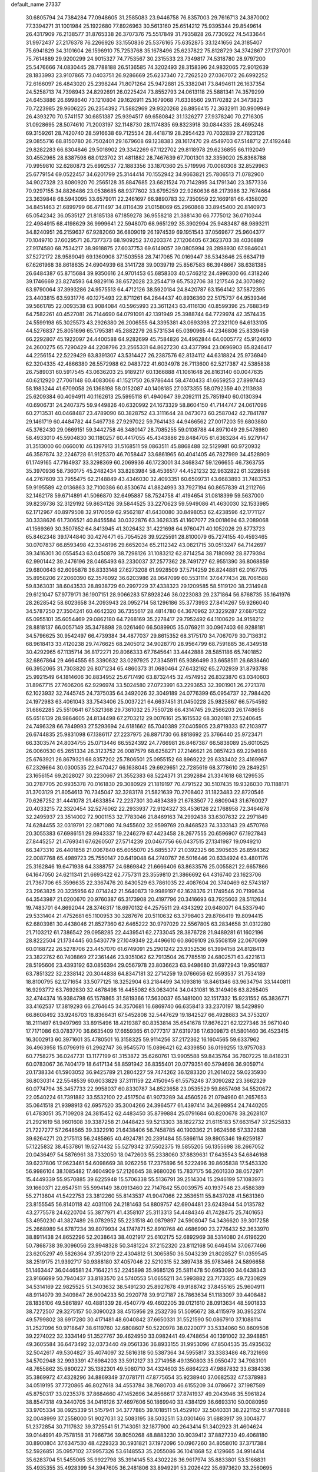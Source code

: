 default_name                                                                    
27337
  30.6805794  24.7384284  77.0948605  31.2585083  23.9446758  76.8357003
  29.7616713  24.3870002  77.3394271  31.1001984  25.1922680  77.8926963
  30.5613160  25.6514212  75.9395344  29.8549614  26.4317909  76.2138577
  31.8765338  26.3707376  75.5517849  31.7935828  26.7730922  74.5433644
  31.9972437  27.2176378  76.2266926  33.1550836  25.5376165  75.6352875
  33.1241656  24.3185407  75.6941829  34.3101604  26.1596910  75.7253768
  35.1678496  25.6237822  75.8128729  34.3742867  27.1737001  75.7614889
  29.9200299  24.9015327  74.7753567  30.2315533  23.7349817  74.5318780
  28.9797200  25.5476666  74.0830445  28.7788188  26.5136585  74.3202493
  28.3158396  24.9832065  72.9012639  28.1833993  23.9107865  73.0403751
  26.9286669  25.6237340  72.7262520  27.0367072  26.6992252  72.6166097
  26.4843020  25.2398244  71.8071264  25.9472881  25.3382041  73.8494611
  26.1637354  24.5258713  74.7398943  24.8292691  26.0225424  73.8552793
  24.0613118  25.5881341  74.3579299  24.6453886  26.6998640  73.1210804
  29.1626911  25.1679068  71.6338560  29.1170282  24.3473823  70.7223985
  29.9606225  26.2354392  71.5882969  29.9320268  26.8856415  72.3632911
  30.9909949  26.4393270  70.5741157  30.6851387  25.9394517  69.6580842
  31.1326277  27.9378240  70.2716305  31.0928695  28.5074610  71.2003197
  32.1148730  28.1174835  69.8323918  30.0844335  28.4695248  69.3159261
  28.7420740  28.5916638  69.7125534  28.4418719  28.2954423  70.7032839
  27.7823126  29.0855716  68.8150780  26.7502401  29.1679608  69.1238383
  28.1617470  29.4549703  67.5148712  27.4192448  29.8282283  66.8304846
  29.5018902  29.3342269  67.1122702  29.8118978  29.6236855  66.1192049
  30.4552965  28.8387598  68.0123702  31.4811882  28.7467639  67.7001301
  32.3359020  25.8368788  70.9959810  32.6280873  25.6992537  72.1883356
  33.1870360  25.5719996  70.0080308  32.8529963  25.6779154  69.0522457
  34.6201799  25.3144414  70.1552942  34.9663821  25.7806513  71.0782900
  34.9027328  23.8080920  70.2565128  35.8847685  23.6821524  70.7142895
  34.1791340  23.3577336  70.9297155  34.8826486  23.0538685  68.9377602
  33.6795259  22.9260636  68.2173986  32.7674664  23.3639848  68.5943095
  33.6579011  22.2461697  66.9890783  32.7350959  22.1669181  66.4358020
  34.8451463  21.6899799  66.4711497  34.8116439  21.0158069  65.2960868
  33.8945400  20.8140973  65.0542342  36.0535127  21.8185138  67.1859278
  36.9558218  21.3881430  66.7775012  36.0710344  22.4984915  68.4198629
  36.9999641  22.5948070  68.9651292  35.3902994  25.9483487  68.9893211
  34.8240951  26.2159637  67.9282060  36.6809019  26.1974539  69.1951543
  37.0569677  25.9604377  70.1049710  37.6029571  26.7377373  68.1909252
  37.0203374  27.1206405  67.3623703  38.4036889  27.9174580  68.7534217
  38.9918875  27.6037753  69.6149057  39.0805994  28.2898930  67.9846041
  37.5272172  28.9589049  69.1360908  37.1503558  28.7417065  70.0169447
  38.5343646  25.6634719  67.6261968  38.8618635  24.6904939  68.3141728
  39.0039719  25.8567583  66.3948667  38.6381385  26.6484387  65.8715684
  39.9350616  24.9701453  65.6858303  40.5746212  24.4996300  66.4318246
  39.1746669  23.8274593  64.9829116  38.6572028  23.2544719  65.7532706
  38.1217546  24.3070892  63.9790064  37.3993286  24.9575513  64.4712126
  38.5920184  24.8420787  63.1564142  37.5872395  23.4403815  63.5931776
  40.1275493  22.8711261  64.2644437  40.8936360  22.5175737  64.9539346
  39.5661785  22.0093538  63.9084084  40.5965993  23.3611243  63.4116130
  40.8599396  25.7688349  64.7582261  40.4527081  26.7144690  64.0791091
  42.1391949  25.3988744  64.7729974  42.3574435  24.5599198  65.3025573
  43.2926380  26.2006555  64.3395381  43.0693398  27.2321109  64.6133105
  44.5276837  25.8051696  65.1795381  45.2882279  26.5731534  65.0390965
  44.2346806  25.8339459  66.2292807  45.1922097  24.4400588  64.9282699
  45.7584826  24.4962844  64.0005772  45.9124610  24.2600275  65.7290429
  44.2208796  23.2565331  64.8627230  43.4377994  23.0696903  65.8246417
  44.2256154  22.5229429  63.8391307  43.5314427  26.2387576  62.8134112
  44.6318824  25.9736940  62.3204335  42.4866380  26.5572988  62.0483722
  41.6034978  26.7113600  62.5217387  42.5385838  26.7589031  60.5917545
  43.0636203  25.9189217  60.1366888  41.1061648  26.8163140  60.0047635
  40.6212920  27.7061148  60.4083066  41.1521750  26.9786444  58.4740433
  41.6659253  27.8997443  58.1983244  41.6709058  26.1368198  58.0152087
  40.1408185  27.0373355  58.0792359  40.2113938  25.6209384  60.4094911
  40.1162613  25.5995118  61.4940647  39.2092111  25.7851940  60.0130394
  40.6906731  24.2407375  59.9449826  40.6320992  24.1673329  58.8604150
  41.7144747  24.0617096  60.2713531  40.0468487  23.4789090  60.3828752
  43.3111644  28.0473073  60.2587042  42.7841787  29.1461719  60.4484782
  44.5467738  27.9297022  59.7641433  44.9466562  27.0017203  59.6803880
  45.3762430  29.0669151  59.3442758  46.3480147  28.7085255  59.0108788
  44.8971049  29.5478980  58.4933010  45.5904830  30.1180257  60.4417055
  45.4343886  29.8484705  61.6363284  45.9279147  31.3513000  60.0660010
  46.1397913  31.5168511  59.0863511  45.8868488  32.5129981  60.9720932
  46.3587874  32.2246728  61.9125370  46.7058447  33.6861965  60.4041405
  46.7827999  34.4528909  61.1749165  47.7164937  33.3298369  60.2069936
  46.1723001  34.3468347  59.1266655  46.7363755  35.3970936  58.7360175
  45.2482434  33.8283984  58.4536517  44.4521232  32.9632822  61.3228588
  44.2767609  33.7955475  62.2148849  43.4346030  32.4093351  60.6509731
  43.6683893  31.7483753  59.9195589  42.0136863  32.7100386  60.8530674
  41.8824993  33.7927194  60.8657839  41.2112766  32.1462178  59.6714891
  41.5066870  32.6495887  58.7524758  41.4194654  31.0818399  59.5637000
  39.8239736  32.3129192  59.8634126  39.5844525  33.2270623  59.5949086
  41.4630030  32.1533985  62.1712967  40.8979508  32.9170059  62.9562187
  41.6430080  30.8498053  62.4238596  42.1771127  30.3338626  61.7306521
  40.8455584  30.0322876  63.3628335  41.1607077  29.0018694  63.2089068
  41.1569369  30.3507652  64.8413945  41.3026432  31.4221698  64.9760471
  40.1052026  29.8773723  65.8462348  39.1744840  30.4276471  65.7054526
  39.9225591  28.8100079  65.7274155  40.4593465  30.0707837  66.8593498
  42.3346196  29.6652034  65.2112342  43.0821715  30.0513247  64.7142697
  39.3416301  30.0554543  63.0450879  38.7298126  31.1083212  62.8714254
  38.7180992  28.8779394  62.9901442  39.2476196  28.0465493  63.2330037
  37.2577362  28.7491727  62.9551390  36.8068859  29.6800643  62.6095878
  36.8333148  27.6273208  61.9928509  37.5714259  26.8244881  62.0167705
  35.8958206  27.2060390  62.3576092  36.6203986  28.0647099  60.5531114
  37.6477434  28.7061588  59.8363031  38.6043533  28.8938729  60.2997229
  37.4338323  29.1209585  58.5119120  38.2314948  29.6121047  57.9779171
  36.1907151  28.9066283  57.8928246  36.0223083  29.2371864  56.8768735
  35.1641976  28.2628542  58.6023658  34.2093943  28.0952714  58.1296186
  35.3773993  27.8414267  59.9266040  34.5787250  27.3504241  60.4642320
  36.7355617  28.4814780  64.3670962  37.3229287  27.6875122  65.0955101
  35.6054469  29.0862180  64.7268169  35.2278417  29.7952492  64.1100629
  34.9158212  28.8818137  66.0057149  35.3478898  28.0261460  66.5089905
  35.0769211  30.0967403  66.9288181  34.5796625  30.9542497  66.4739384
  34.4877037  29.8615352  68.3175170  34.7067079  30.7136312  68.9618413
  33.4120238  29.7476625  68.2405012  34.9028770  28.9564799  68.7591885
  36.4349518  30.4292965  67.1135714  36.8172271  29.8066333  67.7645641
  33.4442888  28.5851186  65.7401852  32.6867864  29.4664555  65.3390632
  33.0297925  27.3345911  65.9386499  33.6658511  26.6838460  66.3952065
  31.7303820  26.8071234  65.4860373  31.0680464  27.6432162  65.2702939
  31.8793788  25.9921549  64.1814606  30.8834952  25.6717490  63.8732445
  32.4574952  26.8323870  63.0340603  31.8967715  27.7606206  62.9296974
  33.5024580  27.0723991  63.2293653  32.3901901  26.2721378  62.1023932
  32.7445745  24.7375035  64.3492026  32.3049189  24.0776399  65.0954737
  32.7984420  24.1972983  63.4061043  33.7543406  25.0037221  64.6637451
  31.0450228  25.9825867  66.5754592  31.6862285  25.5510641  67.5321368
  29.7361032  25.7550728  66.4314745  29.2566203  26.1748658  65.6516139
  28.9864605  24.8134498  67.2703212  29.0076161  25.1615532  68.3020181
  27.5240645  24.7496328  66.7849993  27.5293694  24.6181662  65.7040389
  27.0405905  23.8719333  67.2103977  26.6744835  25.9831098  67.1386117
  27.2237975  26.8871730  66.8818692  25.3766440  25.9723471  66.3303574
  24.8034755  25.0713446  66.5524392  24.7766981  26.8467387  66.5838089
  25.6010525  26.0060530  65.2651334  26.3123752  26.0087579  68.6258271
  27.2146621  26.0857423  69.2294988  25.6763921  26.8679321  68.8357202
  25.7806501  25.0955152  68.8969222  29.6333402  23.4169967  67.2326664
  30.0300535  22.9470427  66.1638045  29.6929651  22.7285619  68.3778610
  29.2849251  23.1656154  69.2028027  30.2230667  21.3552383  68.5224371
  31.2392884  21.3341618  68.1299535  30.2787705  20.9935378  70.0161830
  29.3080929  21.1819197  70.4791522  30.5107435  19.9326030  70.1188171
  31.3703129  21.8054613  70.7345047  32.3283178  21.5821639  70.2708402
  31.1823483  22.8720546  70.6267252  31.4441078  21.4633854  72.2237301
  30.4834389  21.6783507  72.6809043  31.6760027  20.4033215  72.3320454
  32.5276062  22.2933937  72.9124327  33.4536126  22.1768958  72.3464678
  32.2495937  23.3514002  72.9001153  32.7783046  21.8469163  74.2992438
  33.6307632  22.2971849  74.6284455  32.0319791  22.0871080  74.9455602
  32.9599769  20.8468523  74.3333143  29.4570768  20.3055383  67.6986151
  29.9943337  19.2246279  67.4423458  28.2677555  20.6596907  67.1927843
  27.8445257  21.4769341  67.6260507  27.5714239  20.0467756  66.0437515
  27.1341987  19.0949210  66.3473310  26.4401858  21.0067840  65.6055070
  25.6855377  21.0392325  66.3905635  26.8594362  22.0087768  65.4989723
  25.7550147  20.6419048  64.2740767  26.5016446  20.6334924  63.4801176
  25.3162846  19.6471938  64.3388757  24.6869842  21.6666406  63.8633576
  25.0055821  22.6657866  64.1647050  24.6211341  21.6693422  62.7757311
  23.3559810  21.3866692  64.4316740  23.1623706  21.7367706  65.3596635
  22.3367476  20.8430529  63.7861035  22.4087604  20.3740469  62.5743187
  23.2963825  20.3235956  62.0714242  21.5640873  19.9989197  62.1628376
  21.1749546  20.7199634  64.3543987  21.0200670  20.9760387  65.3173908
  20.4197796  20.3416693  63.7925603  28.5112634  19.7483701  64.8692044
  28.3746317  18.6970132  64.2575511  29.4343292  20.6480071  64.5337940
  29.5331404  21.4752681  65.1100953  30.3287676  20.5110632  63.3798403
  29.8786419  19.8094415  62.6803981  30.4438046  21.8527360  62.6465222
  30.9797029  22.5567805  63.2834658  31.0312280  21.7103212  61.7386542
  29.0958285  22.4439541  62.2733045  28.3876728  21.9489281  61.1602196
  28.8222504  21.1734445  60.5430779  27.1049349  22.4496610  60.8609109
  26.5508159  22.0670699  60.0168722  26.5278706  23.4457070  61.6749091
  25.2901242  23.9352536  61.3994158  24.8128413  23.3822762  60.7408869
  27.2361446  23.9351062  62.7913504  26.7785519  24.6802571  63.4221613
  28.5195606  23.4393192  63.0856394  29.0567978  23.8036623  63.9498680
  31.6972943  19.9501837  63.7851322  32.2338142  20.3044838  64.8347181
  32.2714259  19.0766656  62.9593537  31.7534189  18.8100795  62.1271654
  33.5077125  18.3252904  63.2184499  34.1093816  18.8461346  63.9634794
  33.1440811  16.9293772  63.7692830  32.4678498  16.4455082  63.0634014
  34.0431081  16.3149406  63.8265405  32.4744374  16.9384798  65.1578865
  31.5819366  17.5630037  65.1481000  32.1517332  15.9231552  65.3836771
  33.4162537  17.3819293  66.2764645  34.3570681  16.6869740  66.6358413
  33.2370197  18.5429890  66.8608492  33.9246703  18.8366431  67.5452808
  32.5447629  19.1842527  66.4928883  34.3753207  18.2111497  61.9497969
  33.8915496  18.4219387  60.8353814  35.6541678  17.8676221  62.1227346
  35.9671040  17.7171086  63.0783770  36.6635409  17.6659365  61.0777317
  37.6319736  17.6309873  61.5801460  36.4523415  16.3002913  60.3971601
  35.4780501  16.3158325  59.9114256  37.2172362  16.1604565  59.6337962
  36.4963958  15.0796919  61.2962747  36.9545570  15.0896421  62.4339850
  36.0199255  13.9757083  60.7758275  36.0247731  13.1177199  61.3153872
  35.6260761  13.9905588  59.8435764  36.7607225  18.8418231  60.0783067
  36.7404179  18.6417134  58.8591942  36.8355401  20.0779351  60.5794698
  36.9059714  20.1738334  61.5903052  36.9425789  21.2804227  59.7474262
  36.1283320  21.2614022  59.0235930  36.8030314  22.5548539  60.6033829
  37.3111159  22.4150945  61.5575246  37.3090282  23.3662329  60.0774794
  35.3457733  22.9958037  60.8330787  34.8523658  23.0535529  59.8657498
  34.5520672  22.0540224  61.7391882  33.5532100  22.4517504  61.9073289
  34.4560526  21.0794960  61.2657653  35.0641518  21.9398913  62.6957520
  35.3004266  24.3964577  61.4397414  34.2698954  24.7440205  61.4783051
  35.7109208  24.3815452  62.4483450  35.8799884  25.0791684  60.8200678
  38.2628107  21.2921619  58.9601608  39.3387258  21.0448423  59.5213303
  38.1822732  21.6115183  57.6631547  37.2525833  21.7227277  57.2648565
  39.3322910  21.6438406  56.7458785  40.1903362  21.9624566  57.3322638
  39.6264271  20.2175113  56.2485865  40.4924781  20.2391484  55.5866114
  39.8905346  19.6259187  57.1225832  38.4537861  19.5274432  55.5279342
  37.5502375  19.5855205  56.1355698  38.2667052  20.0436497  54.5876961
  38.7332050  18.0472603  55.2338060  37.8839631  17.6435543  54.6846168
  39.6237806  17.9623461  54.6098669  38.9262256  17.2375896  56.5222496
  39.8605838  17.5453320  56.9986104  38.1085482  17.4604909  57.2126645
  38.9680026  15.7837175  56.2601330  38.0572971  15.4449339  55.9570885
  39.6225948  15.5706338  55.5136791  39.2514304  15.2946199  57.1083973
  39.1660371  22.6547511  55.5994149  38.0913460  22.7147842  55.0039575
  40.1937548  23.4588389  55.2713604  41.5422753  23.3812260  55.8143537
  41.9047066  22.3536511  55.8437028  41.5631360  23.8155545  56.8140118
  42.4031106  24.2181463  54.8809757  42.6904481  23.6243944  54.0135782
  43.2775578  24.6220704  55.3877971  41.4358107  25.3113313  54.4484346
  41.7428475  25.7401653  53.4950230  41.3827489  26.0782952  55.2231518
  40.0879897  24.5908047  54.3436620  39.3017258  25.2668989  54.6787234
  39.8079934  24.1747871  52.8910768  40.4686990  23.2776432  52.3633970
  38.8911438  24.8652296  52.2038643  38.4021917  25.6102175  52.6892969
  38.5314080  24.6196220  50.7868738  39.3096056  23.9948328  50.3481224
  37.2152320  23.8112168  50.6464514  37.0677466  23.6205297  49.5826364
  37.3512019  22.4304812  51.3065850  36.5043239  21.8028527  51.0359545
  38.2519175  21.9392717  50.9388180  37.4057046  22.5210315  52.3897438
  35.9783468  24.5896658  51.1463447  36.0446581  24.7164221  52.2245898
  35.9685126  25.5811478  50.6953090  34.6438343  23.9166699  50.7940437
  33.8183570  24.5740553  51.0655211  34.5993882  23.7173325  49.7230829
  34.5314169  22.9825525  51.3403632  38.5491230  25.8927678  49.9188742
  37.8455165  25.9604911  48.9114079  39.3409847  26.9004233  50.2920778
  39.9127187  26.7863634  51.1183097  39.4408482  28.1836106  49.5861897
  40.4881339  28.4540779  49.4602205  39.0121610  28.0913634  48.5901833
  38.7272507  29.3275157  50.3090023  38.4515956  29.2532736  51.5095672
  38.4115979  30.3952374  49.5799802  38.6917280  30.4171481  48.6040842
  37.6650331  31.5521590  50.0867910  37.1088114  31.2527096  50.9718647
  38.6119760  32.6808607  50.5220978  38.0220077  33.5334060  50.8609508
  39.2274022  32.3334149  51.3527767  39.4624950  33.0982441  49.4748654
  40.1391002  32.3948851  49.3605584  36.6473492  32.0373440  49.0561336
  36.8933155  31.9953096  47.8504535  35.4935632  32.5042617  49.5304827
  35.4074097  32.5816318  50.5387364  34.5955817  33.3383486  48.7321698
  34.5702948  32.9933391  47.6984203  33.5912127  33.2714958  49.1350803
  35.0550472  34.7983101  48.7655862  35.9800227  35.1382301  49.5080710
  34.4324603  35.6864223  47.9887832  33.6384336  35.3869972  47.4328296
  34.8869349  37.0781711  47.8775654  35.9238940  37.0682532  47.5378983
  34.0519195  37.7720865  46.8027618  34.4553784  38.7680703  46.6155209
  34.0786672  37.1987589  45.8750317  33.0235378  37.8684660  47.1452696
  34.8566617  37.8741937  49.2043946  35.5961824  38.8547318  49.3440705
  34.0416126  37.4697606  50.1869940  33.4384129  36.6693310  50.0080959
  33.9705334  38.0925339  51.5157941  34.3777885  39.1018511  51.4529107
  32.5040331  38.2221152  51.9770888  32.0048999  37.2558000  51.9027031
  32.5083195  38.5032511  53.0301466  31.6883917  39.3004877  51.2372854
  30.7117632  39.3725541  51.7143051  32.1877900  40.2643414  51.3402923
  31.4604624  39.0144991  49.7578158  31.7966736  39.8050268  48.8883230
  30.9039412  37.8827230  49.4068180  30.8900804  37.6347530  48.4229323
  30.5931821  37.1972096  50.0967260  34.8058010  37.3717384  52.5926851
  35.0957102  37.9957326  53.6148553  35.2055086  36.1041868  52.4129665
  34.9914414  35.6283704  51.5455065  35.9922798  35.3914145  53.4302226
  36.9617974  35.8833801  53.5166831  35.4935355  35.4928399  54.3947605
  36.2481806  33.8949291  53.2026422  35.6973620  33.2560695  52.3023361
  37.1212566  33.3514127  54.0537675  37.5429750  33.9797225  54.7236856
  37.5853053  31.9555535  54.1085367  38.0858926  31.7415031  53.1661325
  38.6498918  31.8310700  55.2293987  39.4465787  32.5356733  55.0001159
  38.0832912  32.2039358  56.6108529  37.6219339  33.1898507  56.5917058
  37.3391513  31.4723861  56.9124948  38.8798263  32.2351391  57.3511723
  39.2944960  30.4316605  55.2544084  38.5640467  29.6805401  55.5543878
  39.6321198  30.2077157  54.2436836  40.5077517  30.3172564  56.1822047
  40.9566127  29.3324461  56.0547496  41.2366297  31.0870636  55.9312636
  40.2169446  30.4267801  57.2252220  36.4549917  30.9192049  54.2633112
  35.4526013  31.1531566  54.9419489  36.6497596  29.7386379  53.6640876
  37.4827735  29.6268725  53.0939236  35.7256229  28.5940934  53.6921783
  34.9251451  28.8119395  54.3933225  35.0859655  28.3615545  52.3067549
  35.8587573  28.0242505  51.6157134  33.9830387  27.2974320  52.3535101
  34.3522853  26.3612808  52.7602257  33.1444955  27.6440224  52.9583504
  33.6416805  27.0956792  51.3425348  34.4513024  29.6330498  51.7334241
  33.9918329  29.4176138  50.7690200  33.6993667  30.0002822  52.4256183
  35.2023760  30.4031769  51.5872370  36.4302299  27.3141650  54.1563285
  37.5391644  27.0085735  53.7092840  35.7581846  26.5262089  54.9951885
  34.8494003  26.8499271  55.3129525  36.0837183  25.1253082  55.2703019
  37.0115492  24.8644889  54.7658859  36.2778340  24.9119105  56.7780365
  35.4030651  25.2681345  57.3251205  36.3970070  23.8455775  56.9718665
  37.7655403  25.7624667  57.3572456  37.2189783  26.9784397  57.5043489
  34.9931141  24.1785802  54.7458983  33.8146737  24.5276195  54.7506257
  35.3692736  22.9576524  54.3685379  36.3601432  22.7477543  54.4157413
  34.4770514  21.8080739  54.4832729  33.4687052  22.0961565  54.1835396
  34.9483889  20.6854197  53.5528459  34.2879670  19.8238466  53.6578164
  34.9120129  21.0166324  52.5172847  35.9637522  20.3881096  53.8114510
  34.4367646  21.3454847  55.9510089  35.4056519  21.5282303  56.6958224
  33.3202251  20.7562372  56.3625396  32.5520743  20.6660323  55.7038537
  33.1055905  20.2012010  57.6929897  34.0440725  19.7960721  58.0779808
  32.6193984  21.3243913  58.6172970  32.5598176  20.9604449  59.6432229
  33.3078680  22.1651553  58.5705337  31.6328444  21.6590046  58.2977576
  32.0727026  19.0693020  57.6405044  31.2992593  18.9600228  56.6909289
  32.0034309  18.2675590  58.6957143  32.6850025  18.3914820  59.4385073
  30.9471208  17.2861646  58.9210914  30.3807802  17.1156894  58.0072245
  31.6338404  15.9690396  59.2941496  32.2518985  15.6502597  58.4528854
  32.3071154  16.1460244  60.1351323  30.7023127  14.8373074  59.6604872
  30.2105347  13.9691280  58.6661205  30.4657765  14.1327432  57.6272689
  29.4037827  12.8731466  59.0279705  29.0196408  12.2002634  58.2752093
  29.1101487  12.6376769  60.3870014  28.3291343  11.5925089  60.7516601
  28.1647790  11.6208187  61.7188536  29.6198626  13.4984295  61.3794597
  29.4093925  13.3016785  62.4203958  30.3893844  14.6147426  61.0136844
  30.7612802  15.2902538  61.7737788  29.9753977  17.8023846  59.9943861
  30.3780803  18.0120845  61.1373813  28.7048367  18.0282890  59.6480879
  28.4145302  17.7775731  58.7077979  27.6320685  18.2354193  60.6296898
  27.9872681  18.8895109  61.4273292  26.4193986  18.9206962  59.9643823
  26.7580443  19.8490959  59.5052131  26.0439788  18.2818983  59.1634164
  25.2559150  19.2303155  60.9258923  25.0347335  18.4866897  61.9053606
  24.5296961  20.2248245  60.6950888  27.2777055  16.8756694  61.2415425
  26.7058211  16.0170486  60.5721569  27.6365564  16.6664965  62.5058593
  28.1003383  17.4183201  63.0042376  27.4020976  15.4286019  63.2359919
  27.5947171  14.5942152  62.5651796  28.3982590  15.3583909  64.3991931
  28.1853034  16.1436533  65.1254098  28.3130511  14.3885208  64.8895574
  29.4167967  15.4779775  64.0285653  25.9570163  15.2560983  63.7234748
  25.5880919  14.1504542  64.1117729  25.1100371  16.2890087  63.6953458
  25.4157933  17.1656706  63.2746739  23.6828742  16.1351189  64.0106956
  23.5724576  15.3304600  64.7367523  23.1178294  17.3989721  64.6935240
  23.3405383  18.2646169  64.0736359  21.5880448  17.2901502  64.8471643
  21.1934311  18.1580761  65.3706916  21.1063586  17.2593768  63.8697599
  21.3279730  16.3926630  65.4087793  23.8310417  17.5617768  66.0605660
  23.7544909  16.6291609  66.6181283  24.8903958  17.7498068  65.8839435
  23.3174283  18.6824104  66.9686435  23.9767502  18.7618940  67.8324345
  23.3186875  19.6296855  66.4359116  22.3118573  18.4571279  67.3229047
  22.9217154  15.6813475  62.7599816  22.1638666  14.7125153  62.8390639
  23.1769484  16.2860622  61.5953906  23.8170536  17.0806954  61.6097427
  22.6859574  15.7958892  60.2933921  21.6530639  15.4675257  60.4098016
  22.7212585  16.9413820  59.2662440  23.7415945  17.3219916  59.2105303
  22.4618984  16.5387406  58.2862746  21.7640763  18.1088345  59.5702618
  21.9617302  18.4996177  60.5668724  21.9983073  19.2271527  58.5575185
  23.0321173  19.5658132  58.6168368  21.7961269  18.8656401  57.5527611
  21.3430589  20.0680284  58.7785907  20.2940010  17.6880853  59.4793595
  19.6516961  18.5621072  59.5785279  20.0963709  17.2118708  58.5199491
  20.0510063  16.9965888  60.2845735  23.4608483  14.5695372  59.7663250
  23.0116867  13.9030272  58.8321300  24.6066216  14.2486821  60.3626006
  24.9634839  14.9175118  61.0328095  25.5282567  13.1686175  59.9828240
  26.4137009  13.3007410  60.6032303  24.9446074  11.7848882  60.3303405
  24.0821286  11.5697276  59.7046156  25.7078255  11.0359419  60.1150244
  24.5267505  11.6458928  61.7956090  25.1606263  12.2844688  62.4080719
  23.4905581  11.9680066  61.9210713  24.7028888  10.2004380  62.2520687
  25.7813916   9.8715838  62.8028878  23.7964701   9.3618087  62.0345534
  26.0416604  13.2586869  58.5308348  26.1027291  12.2415739  57.8285655
  26.3408245  14.4669257  58.0321572  26.3564540  15.2524404  58.6807479
  26.7200283  14.7030271  56.6226024  27.2896679  13.8344193  56.2849717
  25.4552772  14.7784449  55.7404015  25.7494472  14.6531695  54.6974835
  24.8243237  13.9235406  55.9786692  24.5880183  16.0464394  55.8636212
  23.6028245  15.8054697  55.4675059  24.4742126  16.3290551  56.9097447
  25.1622489  17.2232906  55.0621752  25.8684942  17.7719404  55.6834698
  25.6965887  16.8145537  54.2031227  24.1230289  18.1442065  54.5705344
  23.2634804  18.2273726  55.0956390  24.1272990  18.7498885  53.3971323
  25.1551001  18.7952868  52.6059239  26.0381240  18.4050476  52.9177385
  24.9759138  18.9834107  51.6222199  23.0520689  19.3369292  52.9842546
  22.2285507  19.2924364  53.5753140  23.0357993  19.7780923  52.0701833
  27.6511299  15.9005346  56.4303078  27.7300472  16.7828062  57.2813686
  28.3420012  15.9494027  55.2946464  28.1913604  15.2137595  54.6118382
  29.3109131  17.0003539  54.9768633  29.8265646  17.2521541  55.9011500
  30.3757638  16.4751139  54.0051064  29.9090368  16.1394423  53.0817406
  31.0639348  17.2850348  53.7715409  31.1964378  15.3545505  54.6040812
  32.2734296  15.5802585  55.1348934  30.7113156  14.1384137  54.5661256
  31.2033117  13.3608443  54.9824177  29.8282653  13.9638476  54.0986053
  28.6553283  18.2955613  54.4684043  27.6814594  18.2706419  53.7145558
  29.2190176  19.4303642  54.8755483  30.0535893  19.3496501  55.4504966
  28.7311027  20.7998389  54.6581307  28.0604022  20.8137824  53.7986722
  27.9464872  21.3205508  55.8872716  27.5381102  22.2978425  55.6306420
  26.7689094  20.4109125  56.2531830  27.1305672  19.4535103  56.6270172
  26.1716946  20.8791491  57.0356114  26.1454065  20.2491032  55.3745705
  28.8054815  21.4887923  57.1504392  28.1884808  21.8567656  57.9692076
  29.2410705  20.5332460  57.4413542  29.6013024  22.2103865  56.9727143
  29.9098075  21.7291356  54.3549869  31.0486370  21.4368155  54.7221731
  29.6504201  22.8686719  53.7178687  28.6904230  23.0697770  53.4534019
  30.5994348  23.9794450  53.6773733  31.6120404  23.6083964  53.8377425
  30.5587534  24.6246474  52.2931844  31.2346285  25.4799218  52.2610200
  30.8626650  23.9034873  51.5361487  29.5444738  24.9526968  52.0805069
  30.2798967  24.9908884  54.7891043  29.1115372  25.2285072  55.0955168
  31.3081912  25.6177527  55.3617621  32.2427021  25.3443425  55.0719018
  31.2041801  26.6895931  56.3592572  30.1706565  27.0303600  56.4039718
  31.6064969  26.2091346  57.7780512  32.6799713  26.0104091  57.7871200
  31.3241692  27.3438462  58.7869027  30.2535695  27.5414726  58.8406442
  31.6913847  27.0733975  59.7759031  31.8310469  28.2617721  58.4925280
  30.8922923  24.8917437  58.1643189  29.8274314  24.9914168  57.9706883
  31.2699495  24.0935560  57.5243778  31.0828901  24.4370651  59.6181614
  30.6438164  23.4475816  59.7431686  32.1455705  24.3878087  59.8576946
  30.5798757  25.1205056  60.3023234  32.0781395  27.8609874  55.9060232
  33.2949009  27.7137124  55.7977666  31.4771240  29.0272659  55.6638247
  30.4701347  29.0706122  55.8062941  32.1701616  30.2821074  55.3291681
  33.2018995  30.0640101  55.0561434  31.4806951  30.8970205  54.1016165
  31.5289229  30.1687605  53.2917851  30.4325159  31.0541235  54.3337895
  32.0742716  32.2347097  53.6271078  31.8846540  32.9931921  54.3869741
  33.1534712  32.1418104  53.4974778  31.4350530  32.6950810  52.3054266
  30.3496413  32.5992814  52.3708332  31.6781661  33.7456918  52.1522420
  31.9706208  31.8722109  51.1249544  33.0241610  32.1206491  50.9737225
  31.9111235  30.8129619  51.3809153  31.2166938  32.0904255  49.8703516
  30.2302512  31.8672363  49.9788337  31.2885345  33.0454268  49.5252509
  31.5870360  31.4967141  49.1296136  32.2050402  31.2070075  56.5497104
  31.1972862  31.3328288  57.2469283  33.3516443  31.8436715  56.8095132
  34.1256061  31.6909393  56.1669664  33.5794760  32.7572589  57.9433492
  32.7072867  32.7497995  58.6001825  34.7827814  32.2643165  58.7629803
  34.5925441  31.2492316  59.1137316  35.6524212  32.2428226  58.1107215
  35.0932310  33.1643466  59.9713332  35.1453613  34.2062165  59.6563376
  34.3001893  33.0720160  60.7130730  36.4474549  32.8028992  60.5893021
  36.4339204  31.7863704  60.9839876  37.2084439  32.8681174  59.8122695
  36.7692683  33.7973416  61.7076078  36.5372294  34.8060535  61.3598064
  36.1401518  33.5867733  62.5753269  38.1930690  33.7494520  62.0941527
  38.7788619  34.0087201  61.3091335  38.3638586  34.4165263  62.8454340
  38.4715834  32.8245724  62.4179238  33.7923698  34.1917104  57.4575210
  34.7257608  34.4663151  56.7010704  32.9741775  35.1101435  57.9625890
  32.2716819  34.7962313  58.6251714  33.0599640  36.5477312  57.7216420
  33.8235488  36.7494912  56.9704239  31.7143796  37.0682109  57.1712766
  30.9258457  36.9146646  57.9085474  31.8337288  38.1428655  57.0429334
  31.2783300  36.4646884  55.8164263  32.1611665  36.2255085  55.2224700
  30.4116572  35.2076651  55.9673712  30.9662456  34.4129413  56.4600102
  29.5207898  35.4348822  56.5528145  30.1081490  34.8521649  54.9827842
  30.4408094  37.4789996  55.0340721  31.0227788  38.3853569  54.8750636
  30.1689941  37.0644316  54.0624515  29.5320481  37.7241750  55.5854386
  33.4800975  37.2502300  59.0247741  32.6575178  37.4388859  59.9247694
  34.7655173  37.5948992  59.1567322  35.3892520  37.4420901  58.3692726
  35.2894541  38.3163924  60.3274449  34.6768862  38.0582926  61.1905934
  36.7200714  37.8838059  60.6568204  36.7487288  36.8044332  60.8065093
  37.3824788  38.1449668  59.8294814  37.1582517  38.5334319  61.8379431
  36.5152134  38.3226121  62.5595591  35.2100447  39.8321681  60.1366962
  35.5780967  40.3589342  59.0834505  34.7114658  40.5454505  61.1500471
  34.4144716  40.0335671  61.9783188  34.4729637  42.0014691  61.1546596
  33.8309795  42.2253579  62.0076330  35.8098363  42.7310424  61.4011597
  36.5100605  42.5198803  60.5926368  35.6336477  43.8010688  61.4334845
  36.4251942  42.3123330  62.7436640  35.6810022  42.4594174  63.5257540
  36.6980539  41.2568082  62.7148335  37.6772470  43.1255616  63.0842272
  38.4212369  42.9614290  62.3035707  37.4342725  44.1899930  63.1105261
  38.2372424  42.6985087  64.3777859  39.0440995  42.0934716  64.3513540
  37.7334129  42.9472821  65.5732628  36.7188251  43.7323392  65.7781317
  36.3000347  44.2357214  65.0021375  36.3633791  43.8802426  66.7179793
  38.2486431  42.3781839  66.6126224  39.0351038  41.7495764  66.5094939
  37.8628394  42.5557877  67.5272337  33.6789686  42.4837927  59.9207017
  34.1285152  43.3936763  59.2193828  32.5087901  41.8890358  59.6024594
  31.7615734  40.9426418  60.4223043  31.6425331  41.3128766  61.4398394
  32.2632952  39.9753229  60.4246736  30.3938409  40.7931123  59.7663740
  29.7110561  41.5486208  60.1545752  29.9849293  39.7929550  59.9101767
  30.6957554  41.0723778  58.2979533  29.8135748  41.4388075  57.7763886
  31.0640055  40.1609075  57.8287559  31.8186629  42.1123547  58.3269256
  32.4962481  41.9301493  57.4962418  31.2759406  43.5323575  58.1535525
  31.2485848  44.0541926  57.0478627  30.8768109  44.1811749  59.2434336
  30.9441956  43.7049726  60.1295511  30.3845709  45.5609807  59.2579122
  29.7359322  45.7193632  58.4007134  29.5456705  45.7364223  60.5296272
  29.2701933  46.7850876  60.6375554  28.6236623  45.1674828  60.4168801
  30.2566828  45.2723561  61.7849105  31.1354496  46.1393192  62.4572258
  31.2625236  47.1581351  62.1184218  31.8551250  45.6796784  63.5707068
  32.5287247  46.3486364  64.0850490  31.7063458  44.3532132  64.0107987
  32.2658406  44.0089733  64.8696095  30.8219446  43.4863579  63.3442241
  30.6809787  42.4734532  63.6948058  30.0910799  43.9489688  62.2381866
  29.3985233  43.2858353  61.7408022  31.4998487  46.6229423  59.1958060
  31.2072430  47.7951739  58.9887532  32.7610901  46.2404533  59.4274795
  32.9483672  45.2505692  59.5044292  33.8458760  47.1537314  59.8165551
  33.4712787  47.7998500  60.6117584  34.9680336  46.2817792  60.3901471
  34.5396215  45.6587589  61.1751859  35.3394797  45.6341222  59.5955033
  36.1743198  47.0261704  60.9706718  36.9266147  46.2818838  61.2289556
  36.6075224  47.6752988  60.2139224  35.8840299  47.8393929  62.2271076
  34.8270011  47.7725218  62.8412316  36.8454724  48.5970931  62.6968553
  36.7655877  48.8954447  63.6561033  37.7637269  48.4977098  62.2657576
  34.3482273  48.0803409  58.6956361  34.8803280  49.1563678  58.9811088
  34.1417794  47.7009922  57.4328560  33.7094413  46.8022793  57.2791735
  34.1263826  48.6343203  56.3112772  34.4042131  49.6265100  56.6610793
  35.1557652  48.2355697  55.2495956  36.1517573  48.3803898  55.6610792
  35.0325516  47.1912761  54.9765471  34.9924787  49.0781999  53.9999218
  34.1803747  48.7880567  53.1300124  35.6800940  50.1848319  53.9064267
  35.4585879  50.8249660  53.1547060  36.4499678  50.3629926  54.5441438
  32.7044420  48.7275874  55.7529821  32.1036567  47.7182658  55.3875209
  32.1852600  49.9463996  55.6526241  32.7420751  50.7270779  55.9965680
  30.7894257  50.2123450  55.3174818  30.1661146  49.6650032  56.0272877
  30.5839337  51.7182517  55.5729532  30.9408825  51.9321375  56.5821839
  31.1985224  52.3059278  54.8982165  29.1359642  52.2066043  55.5227309
  28.5581029  51.5689517  56.1795153  29.1080787  53.2213427  55.9193077
  28.4814982  52.2310201  54.1481583  27.2982335  51.9478130  54.0105011
  29.2062693  52.5622148  53.0962371  28.8001883  52.3865967  52.1803323
  30.2140495  52.6541717  53.1757015  30.3891403  49.7192403  53.9046419
  29.2686672  49.2513921  53.7121629  31.2958686  49.7511610  52.9191915
  32.2202746  50.1039248  53.1344335  31.0358029  49.2359556  51.5560884
  30.0141552  49.4970315  51.2812289  31.9629661  49.9215789  50.5372814
  32.9953902  49.8478100  50.8750518  31.8665850  49.3771812  49.1119249
  30.8338025  49.4145788  48.7649248  32.4891448  49.9767889  48.4473454
  32.2306716  48.3503851  49.0747398  31.6020829  51.2852747  50.4373387
  31.8019958  51.7067459  51.3033748  31.1274141  47.7036706  51.4687438
  30.3530116  47.0898149  50.7289235  32.0105410  47.0725824  52.2538621
  32.6252901  47.6475159  52.8214563  32.0934103  45.6106683  52.4302863
  32.1234436  45.1262069  51.4531449  33.3933839  45.2759535  53.1866208
  34.2451359  45.5701630  52.5719709  33.4230621  45.8696072  54.0978726
  33.5698845  43.8267667  53.5872312  33.8761616  42.7624608  52.7307489
  33.9707740  41.6724943  53.5165919  34.2065514  40.6734084  53.1717072
  33.7745878  42.0008600  54.8023661  33.8223903  41.3507906  55.5912980
  33.5270421  43.3539896  54.8655660  33.3447727  43.9418719  55.7542608
  30.8661585  45.0626748  53.1713681  30.3306373  44.0209424  52.7934162
  30.3592056  45.8029081  54.1611330  30.8856763  46.6191713  54.4551743
  29.2087654  45.4275087  54.9810423  29.4560422  44.5247015  55.5353731
  28.9508759  46.5596930  55.9740526  29.8679651  46.8134397  56.5044894
  28.5861582  47.4455230  55.4547779  28.1990687  46.2297939  56.6863531
  27.9481184  45.1205724  54.1629392  27.2540289  44.1443913  54.4474177
  27.7110325  45.8797724  53.0854994  28.3081372  46.6868948  52.9538100
  26.6451743  45.6245777  52.1020186  25.6730536  45.7435713  52.5799524
  26.7757967  46.6323459  50.9497287  27.7812347  46.5742755  50.5322125
  26.0657382  46.3685519  50.1628996  26.4888765  48.0702703  51.3954777
  25.4266431  48.1523192  51.6157208  27.0599938  48.3224694  52.2891290
  26.8488088  49.0603774  50.2911044  27.9323444  49.1731271  50.2373240
  26.4886911  48.6799918  49.3373376  26.1971024  50.4092912  50.5884235
  25.1232663  50.2645859  50.7355625  26.6152512  50.8144395  51.5154060
  26.4154844  51.3614805  49.4816937  26.0840980  51.0164602  48.5852379
  25.9290500  52.2402363  49.6462326  27.4053281  51.5749164  49.3827562
  26.7013478  44.2009755  51.5468987  25.6788349  43.5214759  51.4850278
  27.9019365  43.7486450  51.1752101  28.6901291  44.3546185  51.3661413
  28.1816004  42.4336527  50.5751934  27.4175008  42.2023638  49.8301042
  29.5564628  42.4579775  49.8884723  30.3500413  42.5184099  50.6347816
  29.6893459  41.5290567  49.3375707  29.6956034  43.6415658  48.9284465
  28.8361028  43.6765152  48.2596467  29.7444716  44.5668106  49.5030880
  30.9694831  43.5125370  48.1045852  31.8113482  43.3200367  48.7707901
  30.8593164  42.6725208  47.4164044  31.2194048  44.7462123  47.3535120
  30.6283010  45.5458502  47.5518521  32.1496415  44.9188429  46.4417848
  32.9856995  43.9993623  46.0660306  32.9566393  43.0742255  46.4887623
  33.7311241  44.2706540  45.4340215  32.2735651  46.0551947  45.8446333
  31.6836003  46.8551386  46.0442437  32.9473092  46.1178511  45.0880156
  28.1494976  41.3211343  51.6129212  27.5669538  40.2705868  51.3673059
  28.7432375  41.5658257  52.7789253  29.2343371  42.4467221  52.8883957
  28.7607191  40.6207864  53.8874606  29.1305908  39.6612256  53.5227136
  29.7411342  41.1470274  54.9364043  29.3785666  42.0856778  55.3578611
  29.8369719  40.4034241  55.7246558  30.7217442  41.3112186  54.4862416
  27.3561010  40.3731176  54.4693471  27.0298378  39.2376787  54.8036621
  26.4953534  41.3965811  54.5287361  26.8249670  42.3321477  54.3131557
  25.0763082  41.2203513  54.8458490  25.0089342  40.5921236  55.7331616
  24.4371491  42.5804933  55.1681784  25.0267758  43.0684173  55.9450396
  24.4928682  43.2047732  54.2750198  22.9934287  42.5246679  55.6495470
  22.6167976  41.6486902  56.6893052  23.3444339  40.9967500  57.1464746
  21.2786404  41.5923329  57.1206694  20.9886627  40.9095048  57.9006809
  20.3085269  42.4201141  56.5217540  19.0077984  42.3343884  56.9020824
  18.6992238  41.4009352  56.9363107  20.6855378  43.3209277  55.5061437
  19.9365314  43.9452787  55.0475987  22.0224932  43.3639738  55.0668673
  22.2963361  44.0224658  54.2563262  24.3365580  40.4844855  53.7177730
  23.6312627  39.5134949  53.9962609  24.5657927  40.8515334  52.4443350
  25.1037496  41.6925435  52.2698878  23.9310364  40.1786558  51.2969813
  22.8557305  40.2335549  51.4598879  24.2253204  40.9172350  49.9827737
  23.9169281  41.9568664  50.0873182  25.2935911  40.8875386  49.7648459
  23.4386841  40.2737329  48.8243610  23.9307645  39.3510787  48.5167137
  22.4337932  40.0288991  49.1700582  23.2831337  41.1843405  47.6088344
  22.7482169  40.6377882  46.8304944  22.6665218  42.0293057  47.9009250
  24.5759144  41.6344178  47.0718807  25.1031504  40.9722757  46.5116105
  25.1010169  42.8412369  47.1537255  24.5522498  43.8430513  47.7720410
  23.5729244  43.7600364  48.0267977  24.8852113  44.7687321  47.5331146
  26.2303268  43.0665750  46.5703239  26.6828142  42.2937138  46.0919199
  26.6657742  43.9766439  46.6231698  24.2740730  38.6939199  51.1962621
  23.4048656  37.9169969  50.8197648  25.4780432  38.2776675  51.5815777
  26.1758403  38.9796296  51.8006746  25.8430976  36.8583466  51.6776786
  25.7792819  36.4104407  50.6867133  27.2949201  36.7506845  52.1771535
  27.9256081  37.4394742  51.6125467  27.3258891  37.0634175  53.2210270
  27.8739136  35.3297728  52.0813422  28.4763158  35.1426578  52.9731517
  27.0778792  34.5834316  52.0674436  28.7727554  35.1739206  50.8526893
  29.8867031  35.7446001  50.8620941  28.3906097  34.4526633  49.9006610
  24.8810229  36.0867561  52.6029803  24.3616755  35.0367428  52.2340874
  24.5871156  36.6424921  53.7818420  24.9985302  37.5440729  53.9903004
  23.6975796  36.0460213  54.7855666  23.9361372  34.9883848  54.8835747
  23.9379942  36.7470904  56.1376319  23.5984065  37.7798070  56.0470172
  23.3231173  36.2653201  56.8995178  25.4062213  36.7590965  56.6094471
  26.0518274  37.1227276  55.8155959  25.5578931  37.7102435  57.7928053
  24.9417956  37.3731671  58.6246301  26.6041576  37.7530323  58.0930879
  25.2488008  38.7099679  57.4889596  25.8951429  35.3694648  57.0107808
  26.9337116  35.4279356  57.3329138  25.2810212  34.9673781  57.8161317
  25.8478640  34.7098519  56.1471198  22.2144815  36.1394478  54.3882367
  21.4301165  35.2329577  54.6772397  21.8289707  37.2378849  53.7340196
  22.5304651  37.9612057  53.6015641  20.4574563  37.5207987  53.2887656
  19.7637432  37.2263350  54.0769756  20.2850741  39.0342756  53.0466298
  21.1213317  39.3955625  52.4517261  18.9949705  39.3938530  52.3037497
  18.1439672  38.9362517  52.8069029  18.8724062  40.4774098  52.2859226
  19.0364314  39.0455720  51.2722765  20.2691271  39.7852026  54.3786580
  20.2339398  40.8563192  54.1843832  19.4010444  39.4933822  54.9692798
  21.1741504  39.5727993  54.9458381  20.0807917  36.7152155  52.0470656
  19.1013971  35.9698652  52.0716689  20.8343605  36.8403915  50.9511006
  21.6865661  37.3904158  51.0067031  20.4657296  36.2729096  49.6512423
  19.4507856  36.6014737  49.4327254  21.4045280  36.8268344  48.5625219
  21.4141860  37.9145817  48.6327791  22.4155695  36.4684784  48.7623556
  21.0223914  36.4343683  47.1206909  20.9918005  35.3493729  47.0263200
  19.6678034  37.0131426  46.7014908  18.8720809  36.5962884  47.3150442
  19.6757469  38.0983643  46.8045581  19.4627411  36.7535915  45.6629061
  22.0718142  36.9721607  46.1480424  21.7775285  36.7553095  45.1217460
  22.1864447  38.0470239  46.2795785  23.0296716  36.4977078  46.3403137
  20.4532639  34.7411812  49.6844672  19.5534439  34.1334679  49.1054455
  21.3758993  34.1288317  50.4376012  22.0878741  34.6933224  50.8867094
  21.3739039  32.6848619  50.6893294  21.3535699  32.1678755  49.7280374
  22.6465854  32.2643983  51.4356882  22.7907111  32.8816151  52.3232618
  22.5246465  31.2332141  51.7601704  23.8810426  32.3366285  50.5335346
  23.6035310  31.9935190  49.5365871  24.2000759  33.3736782  50.4438729
  25.2839779  31.3288713  51.0905196  24.6228495  29.6947103  50.6729589
  25.4133737  28.9574685  50.7610286  23.8090051  29.4298288  51.3471185
  24.2572286  29.6981785  49.6465207  20.1438362  32.1960962  51.4635036
  19.7919581  31.0281888  51.3283733  19.4588025  33.0421715  52.2425286
  19.7942414  33.9934350  52.3423778  18.1472832  32.6975046  52.8156024
  18.1259150  31.6287414  53.0375884  17.9419374  33.4631528  54.1261728
  18.8411638  33.3651006  54.7332476  17.7809235  34.5202215  53.9130690
  16.7528636  32.8898908  54.9137656  15.8320104  32.9797047  54.3359925
  16.9362071  31.8328886  55.1115636  16.5737236  33.6072511  56.2505534
  15.8779528  33.0332589  56.8596092  17.5328846  33.6502996  56.7653808
  16.0152226  35.0184586  56.0638143  16.5919131  35.5489493  55.3021226
  14.9805240  34.9449823  55.7131714  16.0756421  35.7664143  57.3341454
  17.0426720  35.9838455  57.5839426  15.5970205  36.6593142  57.2474126
  15.6811479  35.2319421  58.0952152  17.0061317  32.9595958  51.8344494
  16.0874248  32.1512146  51.7424996  17.0686595  34.0631156  51.0923487
  17.8482447  34.6875273  51.2490321  16.0150834  34.4783702  50.1658018
  15.0753164  34.5416891  50.7128449  16.3732089  35.8724399  49.6206058
  17.3363209  35.8374375  49.1117513  15.6155781  36.1847881  48.9087437
  16.4168194  37.1189911  50.9384400  17.4299088  36.5988183  51.6454976
  15.8046472  33.4618523  49.0263596  14.6821767  33.0001839  48.7813997
  16.8958986  33.0912879  48.3483103  17.7915438  33.4630985  48.6530154
  16.9177886  32.1161236  47.2487187  16.1287537  32.3573489  46.5354052
  18.2771337  32.1627095  46.5134527  19.0770580  32.0473172  47.2457972
  18.4284434  31.0503073  45.4689003  18.4623892  30.0713096  45.9462392
  17.6083179  31.0834185  44.7516457  19.3695421  31.1858103  44.9443613
  18.4880506  33.4946435  45.7821381  19.5026225  33.5343560  45.3851314
  17.7832751  33.5831086  44.9554670  18.3584314  34.3271100  46.4710377
  16.6840390  30.6998047  47.7699391  17.4226163  30.2222536  48.6324335
  15.7293681  29.9777674  47.1851623  15.0795241  30.4526112  46.5616595
  15.7685444  28.5146344  47.0940413  16.7273427  28.1453438  47.4614222
  14.6426610  27.8739353  47.9370568  13.7390340  28.4745979  47.8429608
  14.4285752  26.8878812  47.5237880  14.9458519  27.6704565  49.4185990
  14.3499408  26.8239683  50.0769563  15.8726010  28.3736067  50.0166791
  16.0784287  28.2122273  50.9868701  16.3546673  29.0979864  49.5040560
  15.6851164  28.1202566  45.6095049  14.7357959  28.5043271  44.9196869
  16.6833730  27.3854312  45.1084562  17.4389375  27.1000034  45.7247832
  16.7567386  26.9543209  43.7078343  15.7436714  26.7823309  43.3560648
  17.3539195  28.0831709  42.8568843  16.8770828  29.0211211  43.1327270
  18.4147189  28.1725692  43.0763873  17.1794795  27.8868199  41.3729529
  17.9951597  27.1096235  40.5485706  17.4592496  27.1868680  39.3202198
  17.8544656  26.6900925  38.4428559  16.3608456  27.9587483  39.3371859
  15.7795135  28.1745206  38.5323977  16.1648416  28.4026648  40.6249509
  15.3725129  29.0413314  40.9914845  17.5538797  25.6541384  43.5350879
  18.6100333  25.4798579  44.1554982  17.1077028  24.7577781  42.6412457
  16.2063389  24.9456925  42.2083451  17.8017485  23.4833321  42.3431193
  17.8019244  22.8673724  43.2442238  17.0871443  22.7155483  41.2108527
  17.1374387  23.3040481  40.2925210  17.6390077  21.7918992  41.0315494
  15.6181088  22.3344930  41.4548803  15.0030887  23.2219446  41.3454356
  15.3179949  21.6337143  40.6748116  15.3573768  21.6956034  42.8278376
  16.0501038  20.8654703  42.9729951  15.5328802  22.4247747  43.6192224
  13.9269311  21.1590201  42.9511431  13.7146821  20.5025752  42.1032198
  13.8685519  20.5529250  43.8598338  12.9272153  22.2494668  43.0305646
  11.9898118  21.8914952  43.1875962  13.1403111  22.8772860  43.8029157
  12.9146571  22.8141119  42.1876970  19.2731608  23.6718109  41.9514471
  20.1009493  22.8135442  42.2571575  19.5981780  24.7897312  41.3022783
  18.8487983  25.4501384  41.1263178  20.9140980  25.1221109  40.7558968
  21.5647454  24.2679904  40.9205596  20.8118438  25.2997828  39.2297729
  20.2191883  26.1821885  38.9952023  21.8115958  25.4327375  38.8183374
  20.1886891  24.0885870  38.5681062  19.1842415  24.1628420  37.8762207
  20.7233948  22.9168412  38.8166490  20.2682774  22.0894937  38.4724776
  21.6061382  22.8605401  39.3150135  21.6102075  26.2848205  41.4817144
  22.4824021  26.9353179  40.9059785  21.2823204  26.5311962  42.7541430
  20.5314477  25.9958283  43.1786927  22.0038563  27.4757929  43.6223312
  22.9828151  27.6713076  43.1858638  21.2696796  28.8389696  43.7179995
  20.3150971  28.6888973  44.2235781  22.1163128  29.8070247  44.5603900
  23.0819414  29.9616893  44.0801073  21.6131678  30.7638947  44.6765742
  22.2636655  29.4158271  45.5661251  21.0088973  29.4405983  42.3109243
  21.9597626  29.5740678  41.7985613  20.4126770  28.7430242  41.7241477
  20.2554525  30.7737500  42.2715983  20.8053263  31.5552265  42.7926017
  20.1414183  31.0781505  41.2347410  19.2645911  30.6528421  42.7067061
  22.2517858  26.8155522  44.9879735  21.3673210  26.1440219  45.5182494
  23.4598867  26.9679687  45.5412413  24.1401986  27.5332618  45.0419825
  23.8894836  26.3569958  46.8111263  23.7634124  25.2796190  46.7233384
  25.3899979  26.6681481  47.0527927  25.5601747  27.7090894  46.7698539
  25.8404265  26.5459968  48.5196165  25.5878274  25.5731238  48.9307462
  26.9182046  26.6845485  48.5893945  25.3662551  27.3184228  49.1213045
  26.2850477  25.7949773  46.1443204  25.9429466  25.8852738  45.1140303
  27.3003890  26.1874515  46.1792964  26.3487195  24.3040410  46.5112609
  25.3539573  23.8804211  46.6194444  26.8580168  23.7629657  45.7191849
  26.9034147  24.1683168  47.4390579  22.9941748  26.8076270  47.9724055
  22.9084861  27.9978982  48.2815832  22.3136197  25.8475208  48.6001094
  22.3781675  24.9022549  48.2376982  21.3307713  26.0767751  49.6571750
  20.6857287  26.9006144  49.3607065  20.6988559  25.1960326  49.7597303
  21.9408711  26.3836561  51.0259277  22.9569498  25.8074680  51.4210268
  21.2877902  27.2765779  51.7698920  20.4724238  27.7183073  51.3552731
  21.6115231  27.6116594  53.1601290  22.6815514  27.8148614  53.2317697
  20.8373060  28.8940032  53.5177474  21.2446536  29.7079445  52.9231252
  19.7934332  28.7531729  53.2291430  20.8572032  29.3178370  54.9958596
  20.4857952  28.5082359  55.6231802  22.2536049  29.7155884  55.4614328
  22.5756322  30.6095763  54.9322829  22.2296696  29.9254468  56.5285151
  22.9686473  28.9189701  55.2823564  19.9492214  30.5265826  55.1874944
  20.2996618  31.3611965  54.5807985  18.9296951  30.2718805  54.9023709
  19.9599061  30.8216619  56.2337603  21.2718070  26.4632357  54.1249083
  20.1945264  25.8668220  54.0351951  22.1454814  26.2003631  55.0996473
  23.0308322  26.6967328  55.0931984  21.8785051  25.3231661  56.2467103
  20.9104692  24.8415984  56.1209840  22.9340860  24.2021333  56.3281768
  23.9039867  24.5678956  55.9968565  23.0343573  23.9218378  57.3777484
  22.5595434  22.9281152  55.5453448  21.5126810  22.6852454  55.7255231
  22.7984773  23.0489975  54.0404621  22.4480154  22.1465173  53.5409729
  22.2591519  23.8990008  53.6329391  23.8607149  23.1695940  53.8480327
  23.4126340  21.7627794  56.0367897  23.1399145  20.8527214  55.5063110
  24.4641512  21.9856129  55.8674275  23.2451173  21.6046511  57.1019335
  21.7868999  26.0958513  57.5755562  20.9112703  25.7894840  58.3836834
  22.6644538  27.0685806  57.8482916  23.3681417  27.3118988  57.1595809
  22.7333136  27.7160352  59.1698725  21.7148550  27.8762332  59.5317929
  23.4739717  26.7541921  60.1299215  23.2930228  25.7189114  59.8395307
  24.5454134  26.9315340  60.0816527  23.0498564  26.8810843  61.5754768
  22.4157726  27.8396280  61.9905549  23.4135781  25.9291513  62.3991281
  23.0755300  25.9560034  63.3503904  23.9396985  25.1334122  62.0585153
  23.4390635  29.0858497  59.1319214  24.3142399  29.2915656  58.2943457
  23.1358728  29.9770099  60.0832567  22.4498329  29.7031561  60.7785129
  23.9250081  31.1917614  60.3825017  24.9228207  31.0517505  59.9717428
  23.3619808  32.4916731  59.7597687  24.0188667  33.3075683  60.0653003
  23.3856485  32.4523581  58.2316370  24.3851840  32.1938453  57.8914953
  22.6735925  31.7155511  57.8655030  23.1150662  33.4288920  57.8294145
  21.9420208  32.8574355  60.2090778  21.6233769  33.7764167  59.7160607
  21.2546521  32.0584734  59.9402491  21.9051859  33.0161660  61.2854794
  24.0840409  31.3604415  61.8927389  23.1159954  31.2154811  62.6436154
  25.2957976  31.6677578  62.3609127  26.0711765  31.7524081  61.7075840
  25.5750431  31.8276147  63.7930517  24.7709152  32.4154101  64.2307078
  25.5743818  30.4450695  64.4802428  25.8166294  30.5634937  65.5339450
  24.5564391  30.0554917  64.4653196  26.4933763  29.3978258  63.8741907
  27.8905965  29.4792762  64.0205969  28.3322209  30.3115164  64.5454935
  28.7223729  28.4895666  63.4658436  29.7947350  28.5751149  63.5657666
  28.1610220  27.4205387  62.7462197  28.7971223  26.6671466  62.3010377
  26.7661504  27.3433625  62.5908558  26.3251258  26.5302391  62.0339217
  25.9373655  28.3248299  63.1583393  24.8664944  28.2589967  63.0458115
  26.8683839  32.5959736  64.0991475  27.6840078  32.8895264  63.2247859
  27.0607387  32.8911785  65.3843243  26.3109650  32.6731435  66.0343985
  28.2882602  33.4470685  65.9672321  29.1268367  33.1795130  65.3268848
  28.2091688  34.9836511  66.0109461  28.1229736  35.3573089  64.9902786
  27.0443536  35.5469585  66.8257898  26.0983799  35.2159553  66.4019637
  27.1089867  35.2205440  67.8620276  27.0729884  36.6356247  66.7975644
  29.3809025  35.4969193  66.5855029  29.8801742  35.9089322  65.8527283
  28.5253406  32.8528258  67.3667653  27.5471755  32.5760633  68.0686241
  29.7775412  32.6398595  67.8193145  31.0197635  32.7263694  67.0613968
  31.0588265  33.6053459  66.4189841  31.1446717  31.8213910  66.4643237
  32.1236913  32.8039427  68.1095212  32.2477739  33.8377247  68.4264329
  33.0644337  32.3976908  67.7397417  31.5560862  31.9908637  69.2708417
  32.0074558  32.2803103  70.2211144  31.7202256  30.9321790  69.0942900
  30.0533482  32.2878486  69.2179513  29.4953500  31.3946605  69.4996814
  29.6993521  33.4118367  70.2040935  29.4994964  33.1458309  71.3939031
  29.6445592  34.6631026  69.7373976  29.7475624  34.8139422  68.7407769
  29.4066764  35.8352512  70.5792131  30.0426988  35.7451996  71.4623123
  29.8593322  37.1014792  69.8237364  29.2877673  37.1933782  68.8993572
  29.6347730  37.9725814  70.4415420  31.3841395  37.0939898  69.5294653
  31.8298411  37.9771161  69.9843969  31.8545468  36.2344794  70.0083409
  31.7645989  37.1003696  68.0442115  31.1876698  37.7809844  67.2111987
  32.7815934  36.3829899  67.6270138  32.9908237  36.3960824  66.6473354
  33.3474541  35.8251989  68.2626655  27.9515524  35.8916215  71.0977866
  27.0223391  35.3685320  70.4771971  27.7718304  36.4947630  72.2771696
  28.6093960  36.8638056  72.7240689  26.5564616  36.4887522  73.1199477
  25.7358122  36.0274027  72.5672674  26.8769726  35.5916770  74.3408707
  27.0834308  34.5912136  73.9564532  27.7919159  35.9525901  74.8132101
  25.8073544  35.4674476  75.4419736  25.8025457  36.3770240  76.0427616
  24.8256754  35.3271978  74.9875816  26.1111973  34.2732582  76.3585912
  25.9474774  33.3668180  75.7792127  27.1565368  34.3042891  76.6714414
  25.2149302  34.2589105  77.6059822  25.5739955  35.0126274  78.3119076
  24.2008164  34.5397842  77.3139032  25.1903821  32.9175448  78.2409019
  24.7264959  32.2527229  77.6281900  26.1176299  32.5787400  78.4446637
  24.6835625  32.9112561  79.1296881  26.0736192  37.9120338  73.4649481
  25.1696841  38.0921693  74.2760622  26.6726413  38.9371284  72.8611556
  27.3948826  38.7237822  72.1912914  26.2945648  40.3485689  73.0002495
  25.2146701  40.4303631  73.1256818  26.9811390  40.9424378  74.2338992
  26.5900073  40.4424933  75.1199432  28.0551803  40.7562087  74.1777352
  26.7650694  42.3378319  74.3576102  26.8220273  42.5203246  75.3231636
  26.7015773  41.1230780  71.7520218  27.8033427  40.9116133  71.2440733
  25.8726953  42.0694901  71.3014999  24.9858184  42.1953002  71.7817979
  26.1938776  43.0015007  70.2125845  26.3414340  42.4268899  69.2988498
  24.9885543  43.9447379  70.0339206  24.0941982  43.3525538  69.8409912
  24.8326855  44.4817488  70.9706238  25.1429132  44.9867020  68.9134778
  26.0458548  45.5707438  69.0698375  25.2024455  44.3553285  67.5259913
  26.0507492  43.6775432  67.4560863  24.2822874  43.8060897  67.3440389
  25.3060438  45.1378960  66.7774117  23.9578024  45.9417939  68.9365761
  23.0189841  45.3895347  68.8753726  23.9852066  46.5130816  69.8607270
  24.0305328  46.6340296  68.1029269  27.4792657  43.7974823  70.5061055
  28.2347608  44.1574064  69.6024531  27.7537018  44.0313415  71.7888042
  27.0870008  43.7010507  72.4734341  28.9476614  44.7187478  72.2662932
  29.0615279  45.6258698  71.6734984  28.7293021  45.0875503  73.7447650
  27.6881928  45.3566525  73.8942064  28.9386280  44.2205460  74.3725208
  29.5639019  46.2743045  74.2265972  29.2642522  46.5159389  75.2467747
  30.6127507  45.9770634  74.2431410  29.3856647  47.5233283  73.3564456
  30.3951014  48.2261765  73.1121093  28.2599322  47.8279959  72.8871509
  30.2257267  43.8847882  72.0816249  31.2929287  44.4450485  71.8436223
  30.1443143  42.5547586  72.1375863  29.2290398  42.1426812  72.2755533
  31.2598188  41.6411480  71.8304961  32.2132497  42.1516640  71.9727840
  31.2210597  40.4423148  72.7836784  30.2434866  39.9614738  72.7252821
  31.9766147  39.7230679  72.4640873  31.5138870  40.8358370  74.2349147
  32.4107628  41.4579204  74.2675439  30.6758072  41.4073620  74.6403786
  31.7473057  39.5772521  75.0662279  32.8358348  38.9590916  74.9605417
  30.8129089  39.1274314  75.7759157  31.2527113  41.1328495  70.3806530
  32.2503887  40.5796032  69.9176473  30.1439575  41.2977626  69.6607263
  29.3392528  41.7095078  70.1155363  29.9558854  40.7609324  68.3198751
  30.1356075  39.6894221  68.3708721  28.4971694  40.9605513  67.8990428
  27.8539152  40.3668981  68.5491021  28.2397475  42.0098343  68.0381034
  28.2180834  40.5817881  66.4613728  28.4289597  39.2637129  66.0183374
  28.7647261  38.5017579  66.7074217  28.2163311  38.9372262  64.6700016
  28.3967637  37.9271737  64.3339236  27.7838098  39.9239912  63.7664380
  27.6275886  39.6782885  62.7304601  27.5535796  41.2354854  64.2089398
  27.2060803  41.9920392  63.5191572  27.7728794  41.5604939  65.5565688
  27.5942014  42.5639727  65.9024728  30.9387965  41.3519436  67.2963214
  31.0985732  42.5707636  67.1822360  31.5754670  40.4669588  66.5291113
  31.3836648  39.4888643  66.7074237  32.5315171  40.7945409  65.4731331
  32.2346369  41.7388149  65.0263158  33.9304575  41.0062139  66.0759711
  34.6016809  41.2773463  65.2609781  33.9049038  41.8465145  66.7700981
  34.5010707  39.7772033  66.8009718  34.0948155  39.7269422  67.8110074
  34.2184592  38.8633416  66.2859006  36.0197956  39.8183166  66.8624117
  36.6110085  40.1863217  67.8711620  36.7064210  39.4261578  65.8128128
  37.6962351  39.2925743  65.9380989  36.2231709  39.0263053  65.0067040
  32.5870823  39.7714449  64.3263048  32.9295315  40.1723555  63.2228954
  32.2530093  38.4903709  64.5254210  31.8617156  38.2157706  65.4202976
  32.4412010  37.4358511  63.5102684  32.7399530  37.8897756  62.5646291
  33.5522687  36.4526430  63.9162725  33.2108719  35.8973541  64.7918351
  33.6848177  35.7331173  63.1063962  34.9226220  37.0549408  64.2336832
  35.3255830  38.0944204  63.6666485  35.6409753  36.4340656  65.0529502
  31.1568998  36.6398668  63.2493102  30.4187643  36.3206836  64.1850728
  30.9276598  36.2625462  61.9873003  31.5904056  36.5530784  61.2720275
  29.7812860  35.4518342  61.5425380  29.2183808  35.1229511  62.4166530
  28.8231255  36.2580305  60.6424138  29.3455783  36.5518791  59.7317809
  27.5806221  35.4433528  60.2521779  27.8499551  34.6431388  59.5637048
  27.1129944  35.0160608  61.1401730  26.8594637  36.0809745  59.7475447
  28.3288562  37.5262566  61.3355240  29.1707704  38.1687031  61.5909679
  27.6698260  38.0745033  60.6646333  27.7883550  37.2556918  62.2410166
  30.2451441  34.2063355  60.7951974  31.1806744  34.2592914  59.9970996
  29.5304733  33.1040360  61.0006207  28.7777957  33.1369603  61.6812282
  29.6657207  31.8639400  60.2466305  30.4522647  31.9722120  59.5015677
  30.0690159  30.7342451  61.1989003  29.3068721  30.6539473  61.9712870
  30.0842351  29.7934506  60.6469196  31.4176500  30.9444874  61.8612299
  31.5322477  31.7931257  62.9822005  30.6513261  32.2651581  63.3929791
  32.7949271  32.0546020  63.5464700  32.8931575  32.7171104  64.3933154
  33.9394075  31.4330222  63.0083404  35.1667007  31.6780879  63.5299767
  35.1614847  32.4320109  64.1583191  33.8218978  30.5570146  61.9093962
  34.7060125  30.0977386  61.4981593  32.5634512  30.3254436  61.3265356
  32.4806603  29.6849271  60.4607377  28.3524029  31.5490406  59.5244024
  27.2720163  31.6831992  60.1052444  28.4508955  31.1058558  58.2701937
  29.3774685  31.0588713  57.8546370  27.3257979  30.6371986  57.4513528
  26.4627283  30.5306095  58.1074020  26.9156020  31.6760948  56.3786534
  26.5512889  32.5507972  56.9167589  28.0810282  32.1316281  55.4834344
  28.3574541  31.3189059  54.8170485  27.7859789  32.9945345  54.8875388
  28.9412468  32.4257706  56.0832217  25.7669312  31.1290343  55.4983409
  26.1520156  30.3665582  54.8213235  25.0233519  30.6546776  56.1371632
  25.0451855  32.2009803  54.6722237  25.7416737  32.7462367  54.0369497
  24.3075991  31.7245333  54.0294574  24.5347296  32.8921473  55.3404071
  27.6276793  29.2412408  56.8989680  28.6609016  29.0139727  56.2674194
  26.7257226  28.3006160  57.1760348  25.8759283  28.6025304  57.6424906
  26.8088938  26.8865207  56.7868593  27.8316275  26.6685697  56.4917869
  26.4457549  25.9512028  57.9544545  25.3882239  26.0719524  58.1769599
  26.6805116  24.4760736  57.6113782  27.7264450  24.3103266  57.3593339
  26.4108159  23.8552597  58.4638458  26.0614873  24.1682627  56.7716546
  27.2504605  26.2887815  59.2163948  28.3138770  26.2716782  58.9979511
  26.9799873  27.2770867  59.5872743  27.0401815  25.5596232  59.9946425
  25.8898371  26.6327588  55.5982858  24.7648016  27.1358164  55.5700897
  26.3419495  25.8485052  54.6231730  27.2658427  25.4355066  54.7266789
  25.6587958  25.6638268  53.3409536  24.5813923  25.6785677  53.5063780
  26.0151900  26.8502487  52.4308736  25.3787662  26.8280679  51.5481867
  25.8209333  27.7828201  52.9616614  27.4764967  26.8102609  51.9763725
  28.1218209  26.6546126  52.8412282  27.5921104  25.9581903  51.3083411
  28.0527102  28.2875519  51.1082058  28.2953696  29.3996418  52.5194776
  28.9594217  28.9325940  53.2476195  28.7433763  30.3307408  52.1743130
  27.3361583  29.6152550  52.9878334  25.9934977  24.3212404  52.6727404
  26.8440105  23.5611582  53.1403906  25.2996579  24.0357198  51.5713904
  24.5762141  24.6917582  51.2916613  25.4258704  22.7974705  50.7997351
  25.1463789  21.9820322  51.4677932  24.4171042  22.8461979  49.6329341
  23.4578271  23.1998094  50.0110801  24.7580117  23.5628841  48.8915445
  24.1959308  21.5021721  48.9298274  23.4858110  21.6311158  48.1137737
  25.1340646  21.1638077  48.4867346  23.6598546  20.4552152  49.9044955
  22.6330658  20.6956578  50.5889029  24.3052296  19.3967706  50.0574085
  26.8626101  22.5165438  50.3042662  27.6224947  23.4356006  49.9744726
  27.2150712  21.2272322  50.2181562  26.5269624  20.5218017  50.4447978
  28.5059414  20.7444482  49.7258674  29.0376809  21.5791781  49.2682275
  29.3495976  20.2437507  50.9120716  29.3219275  20.9867749  51.7057735
  28.8917878  19.3293702  51.2934381  30.8222085  19.9627810  50.5537497
  30.8794931  19.4503791  49.5957585  31.6503910  21.2472777  50.4819289
  32.6662969  21.0088905  50.1672671  31.2149115  21.9371874  49.7628663
  31.6874056  21.7184154  51.4637731  31.4504001  19.0668153  51.6160132
  32.5055135  18.9112784  51.3950041  31.3545270  19.5223146  52.6018510
  30.9500276  18.0996332  51.6013678  28.2987503  19.6719039  48.6449234
  27.7598486  18.5901773  48.9033370  28.7404188  20.0015684  47.4323623
  29.2456933  20.8768557  47.3502778  28.7572362  19.1376365  46.2498035
  27.8342350  18.5580143  46.2179386  28.8106305  20.0159342  44.9850464
  29.7943124  20.4799870  44.9146849  28.6698861  19.3826742  44.1157099
  27.7413497  21.1164650  44.9371961  27.7971657  21.7129379  45.8465235
  27.9693495  21.7759182  44.1032517  26.0379849  20.5420483  44.7176741
  26.0392139  20.2899029  42.9242806  26.8480519  19.6238572  42.6401429
  25.0900962  19.8526625  42.6185066  26.1828322  21.2445240  42.4202161
  29.9427513  18.1535094  46.3279970  30.5349291  17.9723349  47.3927933
  30.3017982  17.4870042  45.2289559  29.8398682  17.6936086  44.3521948
  31.4170918  16.5238146  45.2171215  31.5638910  16.1260981  46.2226447
  31.0731692  15.3396456  44.3052066  30.8618894  15.7079731  43.3016910
  31.9387445  14.6845348  44.2408768  29.8889624  14.5161060  44.8056000
  29.4508100  13.5872638  44.0869270  29.3738605  14.7565194  45.9181096
  32.7477750  17.1537143  44.7936993  33.8032708  16.8269517  45.3459038
  32.6950482  18.0666481  43.8248556  31.7871067  18.2866597  43.4270448
  33.8380861  18.7739149  43.2600588  34.5901378  18.9227201  44.0319511
  34.4419309  17.9030397  42.1468011  33.7226263  17.7806194  41.3357500
  35.3449371  18.3743143  41.7580257  34.7112716  16.9244492  42.5431157
  33.4189420  20.1598427  42.7402137  32.2401949  20.5285903  42.7842805
  34.3782430  20.9255774  42.2234904  35.3253528  20.5650099  42.2110651
  34.0911343  22.0687493  41.3597728  33.0473972  22.3420336  41.4649391
  34.8910637  23.2828950  41.8444680  34.4913923  24.1834145  41.3873752
  34.7638994  23.3898599  42.9199608  36.3596120  23.1954118  41.5045865
  36.7456170  23.1522942  40.3487965  37.2151198  23.1909785  42.4920055
  38.1776305  22.9936291  42.2545797  36.8961307  23.1525702  43.4527980
  34.2672277  21.7000234  39.8719394  34.6086937  20.5627071  39.5281139
  33.9941143  22.6460195  38.9722610  33.7376527  23.5709967  39.3142288
  33.9197234  22.3940547  37.5317649  33.2175037  21.5724779  37.3959305
  33.3363786  23.6477279  36.8604316  32.5199024  24.0163210  37.4775645
  34.1155410  24.4085528  36.8424339  32.7934084  23.4464401  35.4333045
  33.5338009  22.9494359  34.8135912  31.4962259  22.6333937  35.4144531
  31.6580509  21.6502740  35.8490918  30.7262853  23.1473578  35.9858190
  31.1591616  22.5072118  34.3853054  32.4963573  24.8074565  34.8095081
  33.4058799  25.4053302  34.8062741  32.1601417  24.6747719  33.7810956
  31.7320715  25.3294953  35.3816087  35.2493604  21.9358615  36.8975408
  35.2169805  21.3720031  35.8021488  36.3968507  22.0638928  37.5806039
  36.3767020  22.5149224  38.4910587  37.6727362  21.4885282  37.1271423
  38.0031166  22.0374866  36.2469394  38.7364994  21.6280649  38.2273049
  38.3693069  21.2001445  39.1622246  39.6314202  21.0821410  37.9256797
  39.1890189  23.3563657  38.5046884  38.1396192  23.6599913  39.2866555
  37.5422493  19.9994488  36.7500202  38.0744860  19.5636869  35.7221352
  36.7662423  19.2533549  37.5454528  36.3743077  19.7143182  38.3605019
  36.4936525  17.8190413  37.4085968  37.4485429  17.2961744  37.3579246
  35.7494775  17.3847337  38.6889744  36.0756243  17.9929852  39.5323381
  34.6873124  17.5897964  38.5537710  35.9331458  15.9053267  39.0695030
  35.1688605  15.6417835  39.7976674  35.7867071  15.2819876  38.1883061
  37.2858381  15.5947308  39.7143786  37.8234024  16.3445201  40.5195447
  37.8714545  14.4608180  39.4325048  38.8072341  14.2881645  39.7687962
  37.3665385  13.7620383  38.8918581  35.6794442  17.4726693  36.1397924
  35.7125075  16.3361708  35.6658365  34.9617267  18.4533665  35.5768585
  35.0145251  19.3655689  36.0157785  34.1732119  18.3555654  34.3317814
  33.9238995  17.3135493  34.1350417  32.8532148  19.1352049  34.4880980
  33.0837787  20.1453108  34.8205816  32.0411518  19.2442912  33.1933012
  31.7613677  18.2509104  32.8411923  31.1440881  19.8348767  33.3704008
  32.6127035  19.7558644  32.4197271  31.9618454  18.4642286  35.5389048
  32.4747246  18.4180161  36.4984188  31.0445812  19.0380816  35.6606750
  31.7155993  17.4519244  35.2187096  34.9586224  18.8740254  33.1243315
  34.9373198  18.2605890  32.0591494  35.6922092  19.9780575  33.2818712
  35.6448830  20.4575962  34.1759585  36.5219196  20.5761760  32.2226641
  35.8934239  20.8069708  31.3633428  37.1281801  21.8957138  32.7571317
  37.4831349  21.7024454  33.7692425  38.3248099  22.4054037  31.9337052
  39.1149209  21.6608789  31.8920897  38.0213811  22.6465995  30.9169269
  38.7441674  23.2938688  32.4011467  36.0391606  22.9902421  32.8267436
  35.9313945  23.4634881  31.8534554  35.0799183  22.5439739  33.0867163
  36.3358722  24.0745690  33.8644810  35.5152370  24.7899761  33.8819061
  36.4396978  23.6230566  34.8490440  37.2527249  24.6034144  33.6142939
  37.5915028  19.5901436  31.7289756  37.8501167  19.5129611  30.5314186
  38.1868301  18.8046476  32.6305364  37.9438945  18.9281390  33.6053563
  39.2767991  17.8808663  32.2962319  39.9971797  18.4210398  31.6789136
  39.9942567  17.4920146  33.6018080  40.9150771  16.9698941  33.3484899
  40.2672166  18.4085291  34.1271882  39.1595532  16.5972971  34.5394392
  38.1750392  17.0352499  34.6877018  39.0256161  15.6197277  34.0760556
  39.7878700  16.3874505  35.9146670  40.6849732  17.0909035  36.3629230
  39.3231141  15.4174866  36.6587230  39.8336818  15.1654323  37.4962368
  38.5787801  14.8166131  36.3138335  38.8428716  16.6371144  31.4866056
  39.6310939  16.1343595  30.6829392  37.6212393  16.1263108  31.6876747
  36.9867225  16.6362027  32.2825499  37.1895953  14.8061239  31.1899298
  38.0363296  14.1221787  31.2750803  36.0662231  14.2452274  32.0858239
  35.8015323  13.2549765  31.7197758  36.4378147  14.1387480  33.1045147
  34.7907142  15.0974346  32.1064836  34.9514486  15.9280042  32.7877644
  34.6211479  15.5024398  31.1106430  33.2677561  14.2383131  32.5937277
  33.5239432  14.0566189  34.3772352  34.4447713  13.5074604  34.5622720
  33.5856313  15.0393143  34.8426919  32.6879623  13.5057045  34.8075382
  36.7547426  14.7932473  29.7122427  36.3833949  15.8248659  29.1484601
  36.7058733  13.6024133  29.1099237  37.0904265  12.8076962  29.6153744
  36.0161139  13.3146181  27.8408718  36.2759886  14.0893400  27.1156585
  36.5251273  11.9695645  27.2859533  37.6131290  11.9995639  27.2326803
  36.2427662  11.1710492  27.9733242  35.9911679  11.6500623  25.8812292
  34.9050665  11.6654405  25.8738962  36.3173507  12.4145742  25.1833456
  36.4603467  10.2812338  25.3935534  36.0591815   9.2459788  25.9878803
  37.1956626  10.2139807  24.3796447  34.4805671  13.3465126  28.0259416
  33.7953784  12.3196542  28.0325513  33.9197949  14.5366083  28.2345471
  34.5395144  15.3365682  28.2657929  32.4858971  14.7718457  28.4492402
  32.1585372  14.1414203  29.2775652  32.3534728  16.2476060  28.8717267
  33.0638006  16.4206099  29.6798496  32.6570917  16.8696417  28.0274676
  30.9848849  16.7436425  29.3654549  30.2463216  16.6353222  28.5760220
  30.4926911  16.0165404  30.6147032  31.2290106  16.1001609  31.4134954
  29.5489980  16.4462793  30.9467108  30.3282086  14.9675156  30.3906846
  31.1232430  18.2213656  29.7352776  31.3380211  18.8062693  28.8446021
  30.2079592  18.5872657  30.1937930  31.9450856  18.3544216  30.4376130
  31.6510770  14.4003604  27.2013759  32.1529977  14.4588529  26.0758459
  30.3906193  13.9986479  27.3737742  30.0295450  13.9420412  28.3163930
  29.4369834  13.7740199  26.2675249  29.9840238  13.6558079  25.3372387
  28.6790702  12.4566629  26.4725922  28.0789091  12.2517795  25.5868524
  29.4045942  11.6472173  26.5709336  27.7668576  12.4609443  27.6921788
  26.5926711  12.8626011  27.5554084  28.2035583  12.0122328  28.7755840
  28.4973291  14.9812068  26.0738693  28.2811840  15.7449390  27.0173137
  27.9389616  15.1804265  24.8678364  28.1081864  14.5040357  24.1326604
  27.0761792  16.3458708  24.5835144  27.6584671  17.2522543  24.7435905
  26.5331808  16.3686537  23.1414629  26.0812321  15.4077496  22.9016496
  25.7423997  17.1157014  23.0907613  27.5152509  16.7350163  22.0650927
  28.2287336  17.9327851  21.9910386  28.9123390  17.8740825  20.8381146
  29.5924418  18.6348576  20.4870110  28.6359758  16.7420284  20.1766874
  29.0415783  16.4789396  19.2736388  27.7448118  16.0160755  20.9326966
  27.2837064  15.0724744  20.6822056  25.8771014  16.4325147  25.5259404
  25.5550637  17.5192483  25.9867050  25.2181127  15.3156080  25.8283444
  25.5654131  14.4490864  25.4309848  24.0179099  15.2687508  26.6775836
  23.2366229  15.8785290  26.2321917  23.5409846  13.8142619  26.7059626
  23.5838001  13.4270825  25.6881219  24.2365137  13.2601254  27.3251033
  22.1480316  13.5113070  27.2552797  22.0304236  14.0038842  28.2199997
  21.4017566  13.9091294  26.5694606  21.9512281  11.9919256  27.4141974
  22.6815497  11.1985333  26.7600305  21.0961395  11.5757110  28.2287045
  24.2842953  15.8254443  28.0846886  23.5085773  16.6423219  28.5886827
  25.4216727  15.4610940  28.6927048  26.0040827  14.7641498  28.2272150
  25.8532054  16.0157455  29.9867826  24.9592189  16.2188486  30.5768683
  26.6839517  14.9778879  30.7554131  27.3729620  14.4650309  30.0818579
  27.2527113  15.4677273  31.5477398  25.6967447  13.9924236  31.3974483
  25.0964615  14.5418892  32.1194569  25.0268650  13.5916752  30.6347247
  26.3460558  12.8204417  32.1243274  27.1552255  13.1721553  32.7648771
  25.5789844  12.3592994  32.7453027  26.8444390  11.8389618  31.1577110
  27.1383682  12.1797339  30.2451354  26.8830227  10.5313697  31.2809654
  26.5486519   9.8998288  32.3632135  26.2334428  10.4206494  33.1735259
  26.8013862   8.9220516  32.4330930  27.2817566   9.8255512  30.2725965
  27.6105381  10.3250293  29.4522415  27.1408622   8.8233158  30.2894117
  26.5260333  17.3823455  29.8892036  26.2951041  18.1966428  30.7776608
  27.2506602  17.7052927  28.8156231  27.4293426  16.9883628  28.1177027
  27.7262469  19.0782017  28.5687013  28.3395045  19.3911794  29.4124477
  28.5893525  19.1180819  27.2937989  29.3882023  18.3844384  27.3720119
  27.9768303  18.8583974  26.4330868  29.2065951  20.5058190  27.0769185
  28.4005773  21.2296216  26.9676303  29.7716995  20.7672615  27.9697007
  30.2985211  20.6909708  25.6359544  31.7584314  19.7702538  26.1888248
  32.5434204  19.8414269  25.4362542  32.1286652  20.1930010  27.1211773
  31.5050999  18.7218660  26.3422974  26.5474525  20.0611644  28.4856207
  26.5273569  21.0821205  29.1708653  25.5261639  19.6943404  27.7140111
  25.6441345  18.8436791  27.1718874  24.2389361  20.3741586  27.5901855
  24.3943135  21.3722832  27.1807898  23.3843000  19.5717102  26.6049462
  23.8147314  19.6537590  25.6059640  23.3783061  18.5233509  26.8995798
  22.0539208  20.0239785  26.5828008  22.0377908  20.8057693  25.9864595
  23.5274241  20.5170131  28.9377037  23.1357413  21.6241414  29.3030716
  23.3922091  19.4360659  29.7152632  23.6763586  18.5308462  29.3537421
  22.6795943  19.4853876  30.9962170  21.7405513  20.0048532  30.8211374
  22.3457507  18.0608178  31.4532147  21.8137990  17.5483297  30.6509866
  23.2782290  17.5236151  31.6302798  21.4818645  17.9964086  32.7003620
  20.2865599  18.7408042  32.7734405  19.9722657  19.3511367  31.9393994
  19.4890040  18.6864486  33.9300452  18.5745109  19.2558032  33.9967359
  19.8603330  17.8486231  34.9998605  19.0396017  17.7389504  36.0713790
  19.0401029  16.8311855  36.4240825  21.0453690  17.0873846  34.9235679
  21.3250931  16.4434906  35.7448817  21.8596705  17.1733353  33.7788220
  22.7658783  16.5898465  33.7230138  23.4209048  20.2713397  32.0931478
  22.7909099  20.9520460  32.9047577  24.7547171  20.2312346  32.1221937
  25.2369671  19.6268556  31.4622848  25.5633290  21.0280768  33.0517479
  25.1210568  20.9635898  34.0458505  26.9855566  20.4369539  33.1140431
  27.3732104  20.3666793  32.0961942  27.6374982  21.1134579  33.6665287
  27.0355001  19.0408979  33.7771521  26.2585226  18.4015868  33.3621996
  28.3859976  18.3743790  33.5231763  29.1738227  18.9383306  34.0153893
  28.3714436  17.3567221  33.9120110  28.5795948  18.3318302  32.4514999
  26.8370051  19.1150594  35.2929256  26.9179951  18.1180650  35.7246261
  27.5968576  19.7548512  35.7371567  25.8471597  19.5028058  35.5269003
  25.5461473  22.5223907  32.6792572  25.3850728  23.3650027  33.5642624
  25.6130180  22.8635285  31.3848699  25.7673176  22.1338392  30.6946535
  25.4140946  24.2405349  30.9100155  26.0666602  24.9018485  31.4796043
  25.7768239  24.3512006  29.4188878  25.2522839  23.5598358  28.8811666
  25.4157093  25.3084614  29.0402326  27.2826536  24.2562140  29.1158292
  27.7065497  23.3942253  29.6274204  27.4874310  24.0830095  27.6108276
  28.5486917  23.9790300  27.3899430  26.9710878  23.1841814  27.2786481
  27.0897747  24.9455980  27.0754591  28.0438386  25.5108749  29.5548283
  29.0956318  25.4143342  29.2895502  27.6349094  26.3920648  29.0592062
  27.9723394  25.6394611  30.6334145  23.9806993  24.7376215  31.1539359
  23.8138259  25.8746071  31.5903889  22.9562004  23.8982307  30.9522944
  23.1465955  22.9964728  30.5271330  21.5683877  24.2207691  31.3054326
  21.2524495  25.0891949  30.7293841  20.6144761  23.0491457  30.9912475
  20.4417622  22.9913038  29.9170565  21.0888515  22.1181888  31.2927222
  19.2801712  23.1617206  31.7148452  18.3635221  24.1665970  31.3507243
  18.5635858  24.7913465  30.4919326  17.2179380  24.3952573  32.1379489
  16.5350567  25.1922422  31.8901414  16.9759103  23.6087519  33.2842264
  15.8944974  23.8744432  34.0637817  15.9147570  23.3845816  34.9109140
  17.8743999  22.5766765  33.6290562  17.6957684  21.9772938  34.5100859
  19.0215371  22.3551468  32.8421354  19.7272014  21.5890477  33.1289866
  21.4561954  24.6232686  32.7753690  20.9534138  25.7025037  33.0686274
  21.9695662  23.8041356  33.6946133  22.3735705  22.9256741  33.3877080
  21.9170190  24.0906747  35.1299938  20.8766761  24.2396707  35.4244577
  22.4682555  22.8806254  35.8877931  23.4232256  22.5830638  35.4517952
  22.6412353  23.1536923  36.9284325  21.4833267  21.7035404  35.8326475
  20.5474523  21.9781008  36.3133402  21.2547262  21.4455876  34.8032229
  22.0663093  20.4850625  36.5195109  21.8276106  20.2388381  37.6950087
  22.8718897  19.7198081  35.8230626  23.2478452  18.8856991  36.2660005
  22.9713990  19.8899649  34.8331933  22.6761300  25.3740941  35.5010809
  22.1756890  26.1745601  36.2924660  23.8405528  25.6119830  34.8862881
  24.2028397  24.9042013  34.2548765  24.6341188  26.8285771  35.0896044
  24.8540789  26.9239721  36.1534948  25.9610295  26.6870972  34.3234185
  26.4360133  25.7464842  34.6024055  25.7548571  26.6581269  33.2534825
  26.9461029  27.8285408  34.6003209  26.4152341  28.7792099  34.5452767
  27.3335846  27.7198936  35.6128807  28.3398544  27.9257644  33.4388865
  29.1250628  26.3061636  33.6503593  29.4133863  26.1761827  34.6904917
  28.4349206  25.5145569  33.3580656  30.0149863  26.2526035  33.0226475
  23.8563366  28.0820381  34.6583918  23.6972049  29.0204493  35.4399573
  23.3107973  28.0737330  33.4383911  23.4574476  27.2550111  32.8536147
  22.4759070  29.1538239  32.9083728  23.0226925  30.0942329  32.9762371
  22.1519645  28.8592286  31.4318344  21.7057574  27.8649870  31.3734471
  21.4072896  29.5760914  31.0862448  23.3642913  28.9190604  30.4822224
  24.2105754  28.3868118  30.9136000  23.0074473  28.2552343  29.1520234
  22.7989886  27.1996826  29.3246086  22.1256044  28.7273988  28.7199184
  23.8451530  28.3312650  28.4598918  23.7924969  30.3611709  30.2069266
  24.6375195  30.3649082  29.5217568  22.9682145  30.9182078  29.7640457
  24.1012321  30.8419785  31.1338659  21.1850213  29.3262861  33.7222708
  20.7700343  30.4486097  33.9803353  20.5656241  28.2370790  34.1717782
  20.9435338  27.3352195  33.9012099  19.3099810  28.2463224  34.9182404
  18.5782892  28.8342997  34.3627626  18.8175243  26.7970753  34.9719605
  18.7730227  26.3919720  33.9595845  19.4938404  26.1849622  35.5721165
  17.1613225  26.7469329  35.6705007  16.8691488  25.4951126  35.2839646
  19.4448614  28.8899870  36.3138270  18.5881554  29.6872411  36.7126670
  20.5495469  28.6200285  37.0222703  21.1988774  27.9284145  36.6576473
  20.8920475  29.3019871  38.2762695  20.0520551  29.2370118  38.9702049
  21.7497897  28.8038542  38.7274415  21.2426943  30.7814548  38.0646573
  20.7181112  31.6493686  38.7627373  22.0526192  31.1016168  37.0453241
  22.4641356  30.3521756  36.4962231  22.3540301  32.4974831  36.6685316
  22.7433269  33.0115887  37.5461202  23.4399754  32.5308075  35.5626060
  23.1336379  31.8387015  34.7764124  23.5873528  33.9148910  34.9039189
  22.6862855  34.1699969  34.3461439  23.7603713  34.6771881  35.6644332
  24.4261450  33.9084720  34.2069839  24.8185789  32.0542926  36.0862178
  24.7056709  31.0769494  36.5505447  25.4848142  31.9259779  35.2318243
  25.5214153  32.9699061  37.1012796  24.8972518  33.1173660  37.9810754
  26.4532797  32.4999937  37.4147953  25.7554229  33.9345531  36.6508306
  21.0752282  33.2600900  36.2736230  20.9180591  34.4226335  36.6460395
  20.1175525  32.6102683  35.5997622  20.3269651  31.6749995  35.2637259
  18.8001441  33.1779420  35.2827109  18.9596429  34.1350731  34.7919233
  18.0509119  32.2642394  34.2943899  18.5728099  32.2821753  33.3396065
  18.0793529  31.2406391  34.6652573  16.5741200  32.6231654  34.0510238
  16.1796584  31.9210095  33.3166974  16.0252118  32.4692634  34.9769155
  16.2956195  34.0528454  33.5565490  16.8648821  34.7811802  34.1283696
  16.5945715  34.1477575  32.5152242  14.8103957  34.4002256  33.7123946
  14.5187951  34.2703435  34.7594019  14.6667272  35.4531019  33.4516636
  13.9544000  33.5594261  32.8480848  12.9789318  33.8290522  32.9323833
  14.2452820  33.6775275  31.8772162  14.0326415  32.5769227  33.0965430
  17.9781343  33.4818595  36.5344732  17.3549340  34.5370757  36.5651442
  18.0078027  32.6587458  37.5861712  18.5385814  31.7993928  37.5310707
  17.2528160  32.9767308  38.8099571  16.2295826  33.2098347  38.5176342
  17.2176782  31.7832972  39.7722180  16.9524119  30.8846282  39.2181547
  18.2092437  31.6299476  40.1928430  16.2223149  31.9335302  40.9010437
  16.3936853  31.4220362  42.1861761  15.2410461  31.6358293  42.8372437
  15.0430823  31.3324020  43.8581898  14.3631281  32.2556525  42.0327285
  13.4109104  32.5084314  42.2887141  14.9595474  32.4489884  40.8067331
  14.5030466  32.8834573  39.9289592  17.8089815  34.2287288  39.4939852
  17.0425875  35.1171607  39.8696076  19.1414699  34.3621581  39.5348049
  19.7090608  33.5869366  39.2094528  19.8035896  35.5974933  39.9612163
  19.4396808  35.8527082  40.9568994  21.3297515  35.3995686  40.0382813
  21.6999851  35.1340253  39.0483309  21.7810783  36.3530991  40.3132736
  21.8073918  34.3361309  41.0462090  21.3810420  33.3675745  40.7912980
  23.3321347  34.2256924  40.9776580  23.7820051  35.1841556  41.2366414
  23.6744566  33.4572324  41.6706177  23.6285814  33.9458011  39.9672434
  21.4274861  34.6832108  42.4886837  20.3446215  34.6489069  42.6052028
  21.8610792  33.9532934  43.1719880  21.7896934  35.6790654  42.7439326
  19.4237879  36.7818045  39.0556803  18.9930296  37.8080427  39.5740790
  19.4634673  36.6407672  37.7217143  19.8374157  35.7769866  37.3408463
  19.0349048  37.7102004  36.7981141  19.6034647  38.6130154  37.0320837
  19.2957906  37.3488058  35.3266038  18.8548825  36.3766812  35.1084113
  18.7820293  38.0813795  34.6982469  20.7413528  37.3383245  34.8970980
  21.1706574  37.4208508  33.5871678  20.5689365  37.6000143  32.7763362
  22.5152940  37.3845786  33.5823304  23.1381487  37.4895668  32.6987618
  22.9498222  37.2887767  34.8554919  23.9294288  37.2633779  35.1724707
  21.8522662  37.2528958  35.6908996  21.8748031  37.1728543  36.7704269
  17.5598799  38.0795826  36.9700088  17.2278779  39.2601865  36.9108422
  16.6745852  37.1234224  37.2444276  16.9888956  36.1597010  37.2370546
  15.2693651  37.4014817  37.5478723  14.8703048  38.0211481  36.7437739
  14.4613963  36.1015451  37.5621005  14.6245396  35.5636390  36.6267375
  14.7721529  35.4709587  38.3965156  13.0903188  36.4207197  37.6807258
  12.5739704  35.6174662  37.4482189  15.1314795  38.1878884  38.8612220
  14.3308858  39.1225614  38.9394267  15.9885117  37.9182725  39.8538517
  16.5997811  37.1134519  39.7525310  16.1913676  38.7552003  41.0440123
  15.2115464  39.0272226  41.4310865  16.8880975  37.9110300  42.1211719
  16.4177315  36.9324436  42.1909941  17.9411674  37.7769224  41.8788348
  16.8133352  38.4154922  43.0856102  16.9560084  40.0791594  40.7757952
  17.2437502  40.8189144  41.7152882  17.3019974  40.3811352  39.5193505
  17.0397064  39.7297140  38.7936338  18.0848158  41.5447607  39.0817915
  17.9025191  41.7060829  38.0213213  17.7464551  42.4252999  39.6248727
  19.6009651  41.4275135  39.2800654  20.3476360  42.3081707  38.8687391
  20.0810683  40.3589993  39.9099112  19.4418387  39.5953431  40.0959751
  21.4597195  40.2112598  40.3809658  21.8583761  41.2041647  40.5707424
  21.4439013  39.4557423  41.7317248  20.8336344  38.5576464  41.6175037
  22.8475281  39.0128245  42.1738245  23.2696956  38.3192294  41.4469079
  23.4997999  39.8800497  42.2629399  22.8031675  38.4952053  43.1307771
  20.7961119  40.3640816  42.8069702  21.4425791  41.2217709  42.9927378
  19.8434425  40.7424421  42.4392790  20.5067173  39.6716555  44.1414188
  19.9556758  38.7462945  43.9709269  21.4393892  39.4618284  44.6597665
  19.9062708  40.3329869  44.7670457  22.3535497  39.5653232  39.3111193
  22.0456542  38.4873491  38.8004458  23.4895880  40.1994685  39.0034091
  23.6860095  41.0692810  39.4885352  24.5785433  39.6021850  38.2048016
  24.1430599  38.8280337  37.5717098  25.2469928  40.6201480  37.2405402
  25.5931908  40.0284738  36.3911631  24.2441193  41.6334957  36.6636753
  23.3693798  41.1057819  36.2826882  23.9247922  42.3326479  37.4354989
  24.7092623  42.1916879  35.8505941  26.5081127  41.3468464  37.7629886
  27.2874512  40.6095436  37.9350201  26.8687181  42.0077273  36.9765459
  26.3612746  42.1854976  39.0355626  27.3065917  42.6822906  39.2489612
  25.5808248  42.9334891  38.9114874  26.1217139  41.5569613  39.8834939
  25.5873000  38.9009961  39.1256711  25.6477741  39.1989769  40.3201879
  26.4136209  37.9953319  38.5943506  26.3271102  37.7883517  37.5962243
  27.4902473  37.3463638  39.3646349  27.2734502  37.4750329  40.4259068
  27.4523867  35.8327542  39.0947818  26.4229907  35.5262479  38.8975009
  28.0376610  35.6040623  38.2016982  27.9528743  35.0155966  40.2628743
  29.2509681  34.5966106  40.4719058  30.0538075  34.7939074  39.8716498
  29.3113596  33.9544714  41.6488494  30.2057973  33.5239627  42.0926276
  28.0919838  33.9804473  42.2127434  27.8925663  33.6147885  43.1545429
  27.2238795  34.6401625  41.3602045  26.1799434  34.8561633  41.5438952
  28.8757326  37.9944864  39.1608556  29.6766575  37.9769967  40.0937631
  29.1298221  38.6002765  37.9891454  28.3997373  38.4592148  37.2907842
  30.3088061  39.3597470  37.4907964  30.1537177  39.4292697  36.4122436
  30.3283881  40.8233861  37.9772775  31.1948180  41.3087750  37.5243558
  29.4487400  41.3291265  37.5792100  30.3752419  41.0601116  39.4977577
  29.4379044  40.7339035  39.9499174  31.2052965  40.5106359  39.9424767
  30.5678785  42.5595217  39.7550382  31.5410325  42.8548314  39.3575667
  29.7979459  43.1083222  39.2128524  30.4708573  42.9076986  41.1843690
  29.8782203  42.3349908  41.7783703  31.0922856  43.9037852  41.7885909
  31.9918839  44.6425231  41.2091199  32.2769419  44.5016872  40.2436420
  32.5150532  45.2871504  41.7906989  30.8451803  44.2036806  43.0284383
  30.1543824  43.7032790  43.5851431  31.3632395  44.9654798  43.4379866
  31.6815738  38.6830724  37.5756939  32.4049601  38.6738752  36.5830061
  32.0352614  38.1033782  38.7139452  31.3698995  38.1561411  39.4728947
  33.0859156  37.0947263  38.8327692  33.8665080  37.2867881  38.0971552
  33.6952271  37.1551148  40.2402508  33.9984795  38.1798036  40.4410162
  32.9421584  36.8658413  40.9750885  34.9273470  36.2636182  40.3844182
  35.2482750  35.8469051  41.5211739  35.6021253  36.0263906  39.3604107
  32.5099175  35.7003528  38.5692993  31.4775692  35.3488709  39.1368077
  33.1716682  34.8939364  37.7443796  34.0480770  35.2283333  37.3608883
  32.8794523  33.4735662  37.5406907  32.5197442  33.0462349  38.4768156
  31.8285793  33.2575109  36.4270880  32.1179871  33.8662450  35.5745091
  31.8749205  32.2144700  36.1128915  30.3602146  33.5696162  36.7728650
  30.2580513  34.6016778  37.0994422  29.4826770  33.3895084  35.5338522
  29.5625896  32.3685540  35.1602780  28.4431728  33.6017803  35.7819442
  29.7967548  34.0839646  34.7556434  29.8198474  32.6265975  37.8505919
  29.8939186  31.5953129  37.5119361  30.3902390  32.7291378  38.7715956
  28.7775588  32.8596469  38.0612127  34.1845167  32.7606302  37.1804071
  34.9884045  33.2885938  36.4139677  34.3734649  31.5532709  37.7188120
  33.6553120  31.1900472  38.3299863  35.5586797  30.7070546  37.5140342
  35.8461833  30.7746491  36.4641261  36.7258630  31.2510289  38.3609720
  37.6088951  30.6412974  38.1805244  36.9581661  32.2614755  38.0224637
  36.4389526  31.3007721  39.8716154  35.6208128  31.9968787  40.0627048
  36.1530295  30.3126303  40.2306311  37.6793968  31.7718078  40.6356236
  38.4716842  31.0282438  40.5504511  38.0344434  32.7016216  40.2012412
  37.3412441  32.0025947  42.1083423  36.5566768  32.7622724  42.1744562
  36.9589583  31.0707917  42.5373709  38.5366920  32.4433855  42.8588553
  38.9689391  33.2530360  42.4223367  38.2899354  32.6805472  43.8165999
  39.2174046  31.6901770  42.9162618  35.2486091  29.2353246  37.8408279
  34.2932619  28.9897880  38.5866543  36.0240727  28.2530271  37.3403520
  37.0780466  28.4013669  36.3440719  37.9975057  28.7412169  36.8210657
  36.7885616  29.0892093  35.5504558  37.2908348  27.0087621  35.7544609
  38.3134635  26.8644488  35.4094789  36.5828060  26.8440539  34.9414498
  36.9540683  26.0998909  36.9335296  37.8050217  26.0631799  37.6152018
  36.6805643  25.0951423  36.6161133  35.7779788  26.8295252  37.5868165
  34.8612444  26.5542557  37.0657556  35.6247562  26.4398672  39.0633251
  34.7427702  25.6494069  39.3790010  36.4048949  27.0380527  39.9697055
  37.1344213  27.6585342  39.6321372  36.3411443  26.7995207  41.4247083
  36.3279413  25.7288214  41.5917637  37.6047881  27.3423819  42.0969668
  37.5457352  27.1835418  43.1749035  38.4743553  26.8082751  41.7134042
  37.7432192  28.7221162  41.8279909  38.2120757  28.7855566  40.9672636
  35.1018788  27.3740938  42.1297306  34.8220787  26.9936401  43.2731836
  34.3557717  28.2824187  41.4898477  34.6392412  28.5513055  40.5564964
  33.0792040  28.8051211  41.9932666  33.0760219  28.7719324  43.0841274
  32.9524434  30.2810056  41.5686614  33.7534459  30.8599376  42.0279523
  33.0430193  30.3616430  40.4872000  31.6214754  30.8955919  41.9705376
  30.7582613  31.1406035  41.1424871  31.3982328  31.1577962  43.2361991
  30.4761347  31.4916494  43.4816965  32.1232646  31.0395718  43.9374281
  31.8827871  27.9498112  41.5307276  30.9323632  27.7717387  42.2852605
  31.9244458  27.3828029  40.3215493  32.7551584  27.5073484  39.7590644
  30.8764883  26.4735571  39.8348753  29.9056076  26.8513438  40.1582182
  30.8830019  26.4168741  38.2937248  31.8634448  26.0624364  37.9775660
  29.8280703  25.4082328  37.8040809  28.8574965  25.6262099  38.2508257
  29.7441998  25.4556071  36.7220772  30.1175292  24.3933307  38.0780955
  30.6805758  27.7919213  37.6158469  31.4885434  28.4627798  37.9099159
  30.7563946  27.6578482  36.5358649  29.3446392  28.4803448  37.9179047
  29.2749975  29.3979742  37.3362698  28.5167012  27.8340264  37.6342104
  29.2750367  28.7267300  38.9777681  31.0611915  25.0792812  40.4529072
  32.1068079  24.4570917  40.2743208  30.0462819  24.5564248  41.1474633
  29.1889524  25.0922210  41.2366603  30.1638406  23.3212931  41.9493872
  31.1503467  22.9033801  41.7872954  30.0993597  23.6270376  43.4566193
  30.0538987  22.6834551  43.9971677  31.3707624  24.3511575  43.9130406
  32.2430514  23.7259478  43.7231813  31.4853972  25.2959285  43.3812810
  31.3089103  24.5620188  44.9782645  28.8932164  24.4821080  43.8575014
  28.8697403  24.5770799  44.9420947  28.9726062  25.4811915  43.4265263
  27.9713049  24.0184295  43.5098487  29.2040739  22.2174771  41.4929920
  28.0841995  22.4887717  41.0589336  29.6663435  20.9607846  41.5346868
  30.5680523  20.7995741  41.9777289  29.1084070  19.8332189  40.7600080
  28.0532513  20.0389273  40.5889705  29.7830451  19.7720608  39.3707186
  29.7115500  20.7648815  38.9237379  31.2695677  19.3980154  39.4430962
  31.7156674  19.4698442  38.4529935  31.7964677  20.0871941  40.1006343
  31.3954583  18.3827303  39.8197575  29.0850740  18.7997387  38.4124768
  29.2283278  17.7677728  38.7312025  28.0189070  19.0212840  38.3686798
  29.4986650  18.9131104  37.4121550  29.1834452  18.4935441  41.5114106
  30.0533441  18.2799592  42.3604150  28.2344512  17.5951977  41.2276957
  27.5516765  17.8520974  40.5181007  27.9397935  16.3768102  41.9986912
  28.7713599  16.1620396  42.6662950  26.7078495  16.7030784  42.8535025
  26.9408065  17.5985834  43.4289184  25.8734246  16.9304994  42.1886840
  26.2596104  15.6373174  43.8553966  25.8589695  14.7736003  43.3257168
  27.1058156  15.3365786  44.4696661  25.1731182  16.2628031  44.7418279
  25.6073759  17.0625185  45.3452724  24.4120988  16.7035291  44.0964787
  24.4699427  15.2702188  45.6651512  23.7025069  15.8177485  46.2162358
  23.9734528  14.5192190  45.0528458  25.3852792  14.6228369  46.6287867
  26.0256927  15.3034881  47.0329365  24.8756288  14.2022010  47.4006788
  25.9542390  13.9140138  46.1783646  27.7610865  15.1509428  41.0927929
  27.4297110  15.2799107  39.9142900  28.0204084  13.9587748  41.6321760
  28.3201261  13.9286234  42.6006969  28.0802715  12.6977801  40.8693236
  28.7701715  12.8318038  40.0354839  28.6334488  11.5732935  41.7452452
  28.0025669  11.4500646  42.6266241  28.6329484  10.6419173  41.1803316
  29.9586446  11.8813547  42.1429827  29.8810844  12.5443804  42.8645121
  26.7469635  12.2481970  40.2632032  26.7535282  11.4535847  39.3302320
  25.6151552  12.7936210  40.7128520  25.6665003  13.4327948  41.4930467
  24.2914344  12.6189902  40.0929200  24.2343369  11.6055233  39.6996646
  23.2032491  12.7546115  41.1664571  22.2354019  12.5587383  40.7061911
  23.3601816  11.9854725  41.9216121  23.1544139  14.1225219  41.8510620
  23.8689775  15.0634146  41.4427830  22.3203100  14.2953508  42.7747690
  24.0471318  13.5861808  38.9085123  22.9151926  13.7815248  38.4579297
  25.1125964  14.2295722  38.4229115  25.9871338  14.0700335  38.9062292
  25.1221612  15.2861023  37.4130787  26.1718198  15.5532649  37.2921306
  24.6529057  14.7119957  36.0628093  25.0194631  13.6912385  35.9449291
  23.5612918  14.6934400  36.0347346  25.2975459  15.7290009  34.7058195
  24.7714901  16.8788099  35.1610875  24.4357158  16.6092469  37.8343188
  24.1911125  17.4683799  36.9817656  24.1430389  16.8211758  39.1251366
  24.3195793  16.0825611  39.8018000  23.6521476  18.1218841  39.6246184
  22.8600758  18.4550135  38.9587209  23.0501182  18.0362994  41.0380977
  23.8424414  17.8421557  41.7602282  22.3022908  19.3015042  41.4611706
  21.5332143  19.5436074  40.7277645  21.8328005  19.1343549  42.4310570
  22.9893242  20.1399779  41.5543990  22.1213907  16.9857469  41.1065999
  22.6954020  16.1898869  41.1978223  24.7715258  19.1668832  39.6203179
  25.9061649  18.8716871  40.0030291  24.4487635  20.4085726  39.2512151
  23.5018677  20.5710927  38.9234155  25.3621192  21.5583540  39.2691162
  26.2199734  21.3155752  39.8951635  25.8812447  21.7733907  37.8353416
  26.4337986  20.8705959  37.5768611  25.0374117  21.8413153  37.1482566
  26.8076308  22.9870144  37.6187991  27.4095065  23.1651825  38.5085614
  27.7448780  22.7007419  36.4448473  28.4065253  21.8719732  36.6954313
  27.1600774  22.4498764  35.5605465  28.3492826  23.5774356  36.2258117
  26.0312803  24.2553790  37.2568933  26.7237201  25.0835443  37.1130004
  25.4800518  24.0848591  36.3343852  25.3312803  24.5291380  38.0419762
  24.6842055  22.7863866  39.8961132  23.4868807  23.0017079  39.6828821
  25.4356640  23.5856012  40.6710057  26.4208561  23.3532487  40.7873839
  24.9190816  24.7554703  41.4070385  24.0089655  25.0710852  40.9039610
  24.5492986  24.3798717  42.8621236  25.4633340  24.1697401  43.4192298
  24.0599728  25.2365181  43.3236860  23.6191793  23.1582810  42.9766377
  22.7999369  23.2579005  42.2722412  24.1838864  22.2711525  42.7017689
  23.0139777  22.9452273  44.3705716  23.7767854  23.0744866  45.1372645
  22.2088730  23.6648031  44.5302066  22.4708720  21.5130861  44.4426064
  21.8973905  21.2973989  43.5373821  23.3175747  20.8209121  44.4737581
  21.6125206  21.2777437  45.6229571  21.9551810  21.7560484  46.4505548
  20.6702888  21.6198345  45.4590949  21.5710871  20.2808202  45.8268546
  25.8669338  25.9669426  41.3732913  27.0879069  25.8163461  41.3364156
  25.2792097  27.1659963  41.4004716  24.2667407  27.1745507  41.3598045
  25.9480929  28.4694767  41.5691479  26.9254077  28.4204686  41.0865522
  25.1205011  29.5898821  40.8829041  24.1814192  29.6788841  41.4280570
  25.8109341  30.9667009  40.9592324  25.8220928  31.3300928  41.9868702
  26.8349315  30.9051602  40.5872826  25.2607950  31.6929267  40.3602238
  24.7514627  29.2808302  39.4102982  24.0984402  28.4095098  39.3754840
  24.1781401  30.1172184  39.0089059  25.9403311  29.0198831  38.4782128
  26.6104467  29.8790105  38.4628638  26.4814865  28.1335436  38.8072440
  25.5734362  28.8463682  37.4675595  26.1880222  28.7667586  43.0636068
  25.4271548  28.3147895  43.9217097  27.2305628  29.5415062  43.3722343
  27.7790270  29.9168326  42.6110097  27.7890537  29.7554471  44.7135051
  27.0248723  29.5747694  45.4690344  28.9133492  28.7104424  44.8542617
  28.4795170  27.7107906  44.8285854  29.5457905  28.8177325  43.9771746
  29.8363668  28.8274474  46.0724962  30.2969271  29.8110401  46.0839656
  29.0734751  28.6129941  47.3794576  29.7005486  28.9221078  48.2108969
  28.1634149  29.2053639  47.4133990  28.8128915  27.5621407  47.4878813
  30.9705095  27.8142506  45.9592200  30.5884978  26.7992275  46.0662655
  31.4588166  27.9127465  44.9894033  31.7036090  28.0305436  46.7285678
  28.3173177  31.1968374  44.8811897  28.6311044  31.8349536  43.8787244
  28.5092988  31.6634420  46.1240774  28.2169316  31.0710260  46.8852495
  29.1077512  32.9585644  46.5137985  29.1975681  32.9476347  47.6005986
  30.5373586  33.0485970  45.9376615  30.9928867  32.0623084  45.9991672
  30.4847004  33.3285416  44.8857506  31.4703605  34.0132432  46.6615466
  31.4905688  34.0271147  47.9092682  32.2054293  34.7748093  45.9827581
  28.2239858  34.1693274  46.1493029  27.8462635  34.3355075  44.9831321
  27.8761044  35.0329161  47.1171374  28.2212883  34.8609683  48.0624462
  26.6772108  35.8910441  46.9900653  26.3737101  35.9150968  45.9441986
  25.5333148  35.2050968  47.7534502  25.7994092  35.1449859  48.8089672
  24.6322455  35.8096180  47.6842270  25.2300935  33.8099273  47.2352772
  25.7373411  32.6889904  47.9135348  26.2988686  32.8335924  48.8226097
  25.5180956  31.3925531  47.4174438  25.8953368  30.5352521  47.9572107
  24.8066888  31.2164740  46.2199756  24.6435873  30.2192716  45.8370876
  24.3106979  32.3359731  45.5262520  23.7680145  32.2041813  44.6021904
  24.5172494  33.6307372  46.0353207  24.1439655  34.4878559  45.4949833
  26.8070406  37.3830847  47.3661349  25.8524194  38.1284168  47.1439125
  27.9434369  37.8568582  47.8895933  28.7146181  37.2154898  48.0302225
  28.1406001  39.2841466  48.2135231  27.1853920  39.7383835  48.4782845
  28.7793281  39.3530459  49.0902883  28.7758386  40.1252998  47.0915651
  28.4245873  41.2932183  46.9048065  29.6875970  39.5472951  46.3087224
  29.9846761  38.6074345  46.5413571  30.2701678  40.1663986  45.1109094
  30.5614393  41.1844701  45.3680831  31.5351641  39.3719582  44.7432475
  32.2349009  39.4597690  45.5714226  31.2763086  38.3207204  44.6286249
  32.2420989  39.8216537  43.4578297  31.5856745  39.6711259  42.6007585
  32.6456640  41.2895083  43.5248941  31.7911336  41.9078957  43.7674662
  33.4027140  41.4345961  44.2931480  33.0133019  41.5984239  42.5530063
  33.5091975  38.9951996  43.2526725  33.2479005  37.9447035  43.1265536
  34.0399235  39.3469522  42.3703987  34.1654694  39.0920076  44.1162945
  29.2668596  40.2493726  43.9433894  29.3102282  41.1739188  43.1274802
  28.3205697  39.3147427  43.9046968  28.3945774  38.5511694  44.5650991
  27.1017808  39.4044907  43.1238030  27.3720744  39.5346389  42.0758561
  26.3287458  38.0893769  43.2882813  26.9444844  37.2561718  42.9500643
  26.0630934  37.9429435  44.3361251  25.4192185  38.1170054  42.6934699
  26.2946338  40.6264347  43.5907417  26.1539937  40.8652139  44.7940565
  25.7834677  41.4179183  42.6451357  25.8518241  41.1012996  41.6840769
  25.1927887  42.7447946  42.8917522  24.8659279  42.7974839  43.9323401
  26.2767007  43.8297041  42.6670016  27.2142479  43.4803430  43.1026838
  26.4392001  43.9598992  41.5973313  25.9441853  45.1879036  43.3150128
  25.0091401  45.5717384  42.9070646  25.8179679  45.0189012  44.3811472
  27.0433064  46.2502502  43.1174419  28.0013486  45.8376299  43.4404406
  27.1077321  46.4850117  42.0555342  26.7646231  47.4778567  43.8980427
  26.4461506  47.3542942  44.8514755  26.8078978  48.7410281  43.5013083
  27.2554067  49.1202650  42.3378629  27.8041680  48.4690389  41.7895808
  27.1495908  50.0769739  42.0287929  26.3766785  49.6648850  44.3046758
  26.0825126  49.4032686  45.2418661  26.4133094  50.6444494  44.0451459
  23.9552716  42.9435928  42.0169485  23.8970580  42.4507136  40.8928663
  22.9628429  43.6634537  42.5238500  23.0642063  44.0178622  43.4673207
  21.7984107  44.1331232  41.7529226  21.2517249  43.2787483  41.3546592
  20.8426605  44.9279664  42.6638447  20.1287088  45.4876917  42.0655977
  20.0771078  44.0089506  43.6145614  19.3948138  44.6001373  44.2260124
  19.4885333  43.2954934  43.0372886  20.7651567  43.4691878  44.2648869
  21.5709860  45.8449256  43.4458465  20.9259966  46.3280969  44.0180827
  22.2602310  44.9910985  40.5702606  22.9763046  45.9809755  40.7460989
  21.8822781  44.6237829  39.3459540  21.2637273  43.8221636  39.2550426
  22.2057083  45.3520235  38.1183194  23.2899429  45.4225325  38.0196747
  21.6515922  44.5480939  36.9356057  21.9688897  45.0065453  36.0013294
  22.0204556  43.5245895  36.9682740  20.5611190  44.5282337  36.9729122
  21.6313914  46.7805932  38.1186852  22.2041756  47.6866972  37.5161512
  20.5277227  47.0084621  38.8347912  20.0931737  46.2128816  39.2959330
  19.8843753  48.3134076  38.9787831  19.6761428  48.7250086  37.9911693
  18.9369244  48.1592304  39.4862518  20.6888850  49.3475171  39.7785596
  20.4145465  50.5460622  39.6610398  21.7119865  48.9302202  40.5354520
  21.9147333  47.9408580  40.5653629  22.6398278  49.8633965  41.2019886
  22.0414115  50.5600212  41.7879914  23.6170641  49.1806051  42.1741600
  24.3673693  49.9112932  42.4710816  22.9694838  48.6611860  43.4499293
  21.9326239  48.3854489  43.2664242  23.5227344  47.8061729  43.8382289
  22.9965202  49.4479500  44.2001191  24.3089108  48.1252201  41.5589528
  23.6914158  47.3733997  41.4892232  23.4532183  50.6959808  40.2074618
  23.7512878  50.2838310  39.0776631  23.8518172  51.8757001  40.6676427
  23.6303319  52.0972349  41.6348210  24.7171829  52.8165439  39.9659811
  24.2994558  53.0063543  38.9763547  24.7483463  54.1419950  40.7293134
  25.1407037  53.9821141  41.7331938  25.3867953  54.8531580  40.2029087
  23.4367011  54.6664758  40.8177972  22.9879864  54.2559731  41.5947499
  26.1375572  52.2736649  39.7876855  26.6239977  51.4588057  40.5796639
  26.8016066  52.7610106  38.7407909  26.3369248  53.4788854  38.1927156
  28.1481725  52.3839458  38.3211768  28.1253069  51.3572189  37.9573937
  28.5691825  53.2986978  37.1564863  27.9344109  53.0873454  36.2944892
  28.3884540  54.3342628  37.4467255  30.0239731  53.1818279  36.7367305
  30.4256408  52.1625307  35.8561315  29.6944744  51.4685686  35.4710381
  31.7752254  52.0467434  35.4782830  32.0901004  51.2622781  34.8053911
  32.7263736  52.9464016  35.9830469  33.7595927  52.8522541  35.6864389
  32.3334693  53.9628117  36.8690696  33.0676273  54.6544976  37.2609085
  30.9820294  54.0861241  37.2357575  30.6806386  54.8809439  37.9011725
  29.1613579  52.4683219  39.4680827  29.1797483  53.4463560  40.2257073
  30.0423204  51.4714520  39.5494698  29.8919502  50.6593563  38.9610938
  31.2757442  51.4978790  40.3375452  31.5597392  52.5350257  40.4920540
  31.0729401  50.8604046  41.7232810  30.7973788  49.8132132  41.6079957
  32.0170775  50.9096945  42.2655995  29.9860494  51.5812559  42.5349677
  30.1928820  52.6517621  42.5219480  29.0265097  51.4170237  42.0461530
  29.8038139  51.0773602  44.2623641  31.3093824  51.8117945  44.9509484
  32.1858574  51.3316201  44.5167500  31.3363543  52.8778116  44.7253822
  31.3261164  51.6743969  46.0325207  32.4036445  50.8109616  39.5550859
  32.2074602  49.7233332  39.0102024  33.5748372  51.4462667  39.4674421
  33.6514111  52.3605932  39.8995154  34.7409359  50.9136276  38.7491721
  34.3916346  50.3796307  37.8636293  35.6287295  52.0802907  38.2733421
  35.0250223  52.8187341  37.7472810  36.0759924  52.5724348  39.1382546
  36.7474560  51.5941089  37.3423613  37.5220232  52.3590308  37.2990191
  37.2026278  50.6987730  37.7601313  36.2158174  51.2258974  35.6515562
  36.4241781  52.8729989  34.9161364  35.9497633  53.6302032  35.5401464
  37.4870251  53.0984504  34.8344969  35.9798590  52.9017196  33.9226302
  35.5254398  49.9242951  39.6289624  36.3188808  50.3431194  40.4772490
  35.3305472  48.6164877  39.4426710  34.6613450  48.3135846  38.7405038
  35.9339355  47.5700453  40.2871185  36.7937047  47.9895558  40.8061250
  34.9127918  47.1588428  41.3645793  34.4461787  48.0532714  41.7796483
  34.1272181  46.5626838  40.9007117  35.5595825  46.3756905  42.5188415
  36.1125594  45.5244403  42.1263702  36.2706961  47.0254733  43.0243831
  34.5418862  45.8832384  43.5499522  33.3145427  45.9134335  43.2910157
  34.9438441  45.4666911  44.6660336  36.4806714  46.3796393  39.4651336
  35.9359144  45.2728193  39.5315810  37.5237658  46.5821548  38.6376783
  38.1922401  47.8500535  38.3766913  38.5008472  48.3473874  39.2962634
  37.5230247  48.4947310  37.8076910  39.4066847  47.5127184  37.5182691
  40.2518124  47.2500976  38.1547047  39.6709054  48.3337956  36.8509471
  38.9390681  46.2801121  36.7470143  39.7803825  45.6470380  36.4769541
  38.3909221  46.5912236  35.8569923  37.9917988  45.5581725  37.7079586
  37.1394444  45.1896493  37.1472546  38.6689928  44.3383359  38.3489413
  38.4012647  43.2113120  37.9355776  39.5601325  44.5115200  39.3293090
  39.7233522  45.4478007  39.6999123  40.4195064  43.4123480  39.8022239
  40.6747648  42.8047658  38.9402278  41.7357819  43.9506620  40.3870173
  41.5166706  44.6586828  41.1857492  42.2874711  43.1214334  40.8254073
  42.6448300  44.6175065  39.3413247  42.1396927  45.5038930  38.9543234
  43.5598686  44.9440359  39.8376394  43.0172763  43.6914795  38.1725784
  43.1632829  42.4580138  38.3487367  43.1342185  44.1634565  37.0184165
  39.7414137  42.4258061  40.7628310  40.3182608  41.3797528  41.0728973
  38.5135325  42.6971129  41.2119686  38.0858324  43.5700966  40.9302711
  37.7438118  41.7621315  42.0533885  38.4284414  41.3480365  42.7915881
  36.6529727  42.5251453  42.8272456  37.0679812  43.4820269  43.1408555
  35.4187360  42.8013718  41.9656837  34.6910838  43.3772479  42.5333561
  35.7054366  43.3607333  41.0801553  34.9592364  41.8675465  41.6546230
  36.2251819  41.7756500  44.0924387  35.5335224  42.3916549  44.6661902
  35.7412685  40.8360093  43.8370345  37.0954915  41.5666720  44.7134281
  37.1715554  40.5690242  41.2681691  36.8069097  39.5595365  41.8744085
  37.0921821  40.6632409  39.9322650  37.4449854  41.5014268  39.4873257
  36.5696459  39.5946079  39.0623879  36.1586023  38.8199142  39.7075222
  35.3877771  40.0551234  38.1813869  34.8789385  39.1584227  37.8397814
  34.3613876  40.9112142  38.9354726  33.4823893  41.0583492  38.3104875
  34.0615428  40.4129622  39.8558210  34.7844348  41.8882216  39.1705372
  35.8114443  40.8119737  36.9279083  34.9293120  41.1302396  36.3715995
  36.4099162  41.6815502  37.1979493  36.3889400  40.1405959  36.2975361
  37.6908735  38.9220302  38.2616346  38.5942472  39.5802851  37.7330925
  37.6223758  37.5956347  38.1683739  36.8216118  37.1331694  38.5908758
  38.7413728  36.7245229  37.7873084  39.5663874  36.9245927  38.4694205
  38.3454389  35.2552331  37.9841781  37.4952839  35.0067182  37.3475719
  39.4902403  34.2887061  37.7044156  40.3507806  34.5583290  38.3157527
  39.1835648  33.2727486  37.9499125  39.7652847  34.3207871  36.6511282
  37.9907667  35.0620314  39.3338327  37.0561857  35.3800430  39.4149045
  39.2300748  36.9747671  36.3607872  38.5106935  36.7259189  35.3921261
  40.4776625  37.4406816  36.2244648  40.9846867  37.6296228  37.0881439
  41.1082715  37.8945270  34.9735120  40.6291091  38.8203888  34.6593633
  42.5849629  38.1869190  35.2689503  42.6311496  38.8584527  36.1264484
  43.0940209  37.2595511  35.5370339  43.3191851  38.8404578  34.0875342
  43.2748827  38.1879251  33.2149135  42.8449800  39.7918226  33.8411594
  44.7916116  39.0782828  34.4309798  45.2580936  38.1186038  34.6425381
  45.2798494  39.5017756  33.5554341  44.9387194  39.9919031  35.5786517
  44.6175422  40.9498729  35.4672025  45.4112076  39.7133401  36.7787254
  46.0631267  38.6294001  37.0767069  46.3412811  37.9686569  36.3595746
  46.3704447  38.5147252  38.0326667  45.2174529  40.5446910  37.7528418
  44.6020646  41.3451006  37.6422241  45.5445549  40.3019748  38.6802379
  40.9600428  36.9057592  33.8221129  40.5735439  37.3250741  32.7316076
  41.1924707  35.6145934  34.0674848  41.5380074  35.3638689  34.9903204
  41.0498232  34.5426453  33.0697198  41.7533235  34.7186092  32.2613594
  41.4193107  33.2033813  33.7243620  40.8302999  33.0903375  34.6353881
  41.1112579  32.4060447  33.0460778  42.8853994  32.9416336  34.0609788
  43.9476510  33.7478334  33.5864482  43.7512428  34.6497745  33.0256941
  45.2869332  33.3539941  33.7940511  46.0968660  33.9601043  33.4214389
  45.5716731  32.1438902  34.4592733  46.8417091  31.6723617  34.5611188
  47.4930317  32.1785686  34.0387067  44.5193895  31.3905157  35.0050273
  44.7457514  30.4831202  35.5428704  43.1845618  31.7869064  34.8076147
  42.3813763  31.1688072  35.1887874  39.6567146  34.4613256  32.4027769
  39.5465193  33.9273378  31.2998635  38.6147563  35.0426781  33.0121999
  38.7705589  35.4588277  33.9231735  37.2259950  35.0184271  32.5249828
  37.2246124  34.6449216  31.5004986  36.4102348  34.0309890  33.3827229
  36.1669351  34.5153055  34.3294186  35.4717333  33.8056159  32.8758131
  37.1358930  32.7285883  33.6708185  37.7379971  32.5214289  34.9272259
  37.5954119  33.2472854  35.7148232  38.5437636  31.3887888  35.1462694
  39.0327368  31.2319823  36.0960590  38.7366580  30.4577735  34.1059628
  39.5288462  29.3785691  34.3040550  39.4742454  28.7753716  33.5163551
  38.1005112  30.6413004  32.8616713  38.2485715  29.9210178  32.0700907
  37.3063994  31.7801001  32.6461341  36.8576638  31.9422857  31.6816465
  36.5658598  36.4120829  32.4775333  35.3608210  36.5107358  32.2383327
  37.3250658  37.4890154  32.7275027  38.3092221  37.3214548  32.8952957
  36.8294431  38.8647222  32.9232290  36.0644739  38.8358064  33.7016047
  37.9997218  39.7255739  33.4317009  38.3870906  39.2540285  34.3344674
  38.7924219  39.7338120  32.6808661  37.6151557  41.1774050  33.7645725
  37.2639160  41.6700514  32.8620370  36.7918358  41.1952257  34.4694209
  38.7933855  41.9856571  34.3297303  39.5626764  42.0525664  33.5589298
  38.4496900  42.9969250  34.5542521  39.3849871  41.3973082  35.5494315
  38.8463849  40.7308559  36.0916073  40.5380351  41.7460664  36.0875663
  41.2490695  42.7300513  35.6202261  40.8576163  43.3694173  34.9380063
  42.0696668  43.0382590  36.1315680  41.0157267  41.0980224  37.1070570
  40.4847634  40.3357048  37.5192574  41.8705188  41.4138047  37.5589062
  36.1827978  39.4522490  31.6623443  36.7662923  39.4038851  30.5804995
  34.9949898  40.0380113  31.8129844  34.5386904  39.9555590  32.7164258
  34.2349465  40.6486997  30.7213657  34.1683485  39.9166748  29.9298183
  32.8105328  40.9013390  31.2110502  32.1979439  41.2665447  30.3875835
  32.3740226  39.9731029  31.5842403  32.8288459  41.6398013  32.0128652
  34.8731810  41.9401973  30.1515311  35.3552332  42.7730010  30.9262122
  34.8244140  42.1829539  28.8234848  34.4201778  41.2490901  27.7856732
  33.3410399  41.3016912  27.6370179  34.7271333  40.2374776  28.0229559
  35.1538398  41.6955718  26.5271817  34.6340770  41.3809303  25.6275727
  36.1743302  41.3083330  26.5358547  35.1701975  43.2107487  26.6962817
  34.1923318  43.6199084  26.4334249  35.9589118  43.6789839  26.1077454
  35.4282423  43.3606596  28.1958035  36.5027967  43.3158942  28.3628020
  34.9138200  44.7009981  28.7248874  35.7016675  45.6178740  28.9090956
  33.6306739  44.8207828  29.0608274  32.9939932  44.0617754  28.8310886
  33.0729059  46.0251259  29.6961729  33.2616863  46.8757726  29.0405076
  31.5515934  45.8779438  29.8634727  31.2003493  46.7187258  30.4631295
  31.0717296  45.9673804  28.8908719  31.0947985  44.5752832  30.5489677
  31.8755440  44.1923139  31.2056020  30.2384178  44.8106789  31.1795251
  30.6846023  43.4813248  29.5546576  31.3492678  43.2907241  28.5085226
  29.6645157  42.8029667  29.8033050  33.7121888  46.3637448  31.0569651
  33.7469214  47.5334995  31.4399368  34.2366657  45.3621653  31.7724356
  34.2083894  44.4324616  31.3710891  34.9827617  45.5317033  33.0281180
  34.5544408  46.3673422  33.5833856  34.8530136  44.2685531  33.9086646
  35.2329801  43.4053029  33.3664158  35.6523215  44.3856694  35.2050899
  36.7151150  44.4832979  34.9912860  35.3149508  45.2543686  35.7691511
  35.5065239  43.4967527  35.8165576  33.3903400  43.9970973  34.2898444
  33.3307430  43.1082528  34.9189377  32.9858357  44.8482962  34.8386656
  32.7897877  43.8235237  33.3990887  36.4483468  45.8816699  32.7398107
  36.9926020  46.7870415  33.3721525  37.0652750  45.2255925  31.7459374
  36.5330735  44.5044306  31.2717120  38.4349693  45.5039287  31.2626316
  39.1341366  45.3739974  32.0876256  38.8121739  44.5040772  30.1320845
  38.0374219  44.5541034  29.3698637  40.1450971  44.8281473  29.4347321
  40.2291965  44.2478985  28.5167109  40.2141148  45.8774265  29.1502865
  40.9728524  44.5671704  30.0896880  38.8682428  43.0587272  30.6768741
  39.6329107  42.9989868  31.4517209  37.9107042  42.8236162  31.1285618
  39.1473099  41.9687326  29.6319783  40.1622941  42.0584207  29.2444483
  39.0460283  40.9896439  30.1007528  38.4327486  42.0431349  28.8123239
  38.5636065  46.9582064  30.7762884  39.4945669  47.6673265  31.1548937
  37.6153553  47.3990989  29.9478380  36.8861905  46.7375180  29.7004350
  37.6102887  48.6715939  29.2170352  38.6436524  48.9842218  29.0635355
  36.9623266  48.4298429  27.8370607  35.9150258  48.1756972  28.0035061
  36.9883916  49.3630378  27.2780952  37.6008591  47.3186071  26.9725042
  37.7368959  46.4121339  27.5586327  36.6806340  46.9665454  25.8027676
  35.7047963  46.6635281  26.1822518  36.5600644  47.8207908  25.1428809
  37.1099199  46.1401608  25.2416791  38.9681703  47.7284041  26.4297422
  39.3576959  46.9422923  25.7817788  38.8880260  48.6531944  25.8622415
  39.6634835  47.8660004  27.2557211  36.9107148  49.8220376  29.9774807
  36.6489573  50.8794767  29.4003012  36.5581263  49.6048018  31.2505866
  36.8116760  48.7148271  31.6562958  35.9614633  50.6096367  32.1405813
  35.9042670  50.1758281  33.1358482  36.6176495  51.4797226  32.1790589
  34.5491989  51.0858301  31.7676919  34.0992739  52.1269909  32.2418869
  33.8448342  50.3591251  30.8999366  34.2262911  49.4606296  30.6330549
  32.5592927  50.7680218  30.3144879  32.6218572  51.8204160  30.0305576
  32.2971143  49.9396168  29.0509503  32.2486093  48.8832608  29.3103283
  31.3354729  50.2350066  28.6318854  33.3884379  50.1607397  27.9992550
  33.4004504  51.2177358  27.7418054  34.3573388  49.9154211  28.4298251
  33.2166762  49.1918279  26.4800085  31.5663453  49.7178673  25.9413700
  31.4610286  49.5515463  24.8701316  30.8056720  49.1445480  26.4720073
  31.4258637  50.7755873  26.1522109  31.3658047  50.6277564  31.2693873
  30.3264613  51.2555231  31.0492581  31.4984634  49.8181539  32.3210606
  32.3713390  49.3142802  32.4128634  30.4267509  49.5237080  33.2726566
  30.8783285  49.2318576  34.2198279  29.8209008  50.4128681  33.4451960
  29.5056241  48.4016135  32.7935647  29.0958227  48.3473787  31.6303096
  29.1886913  47.4690680  33.6856028  29.4544621  47.6137872  34.6552116
  28.5277677  46.2157468  33.3323984  28.7563092  45.9989767  32.2905272
  29.1579407  45.0768969  34.1439034  28.7375487  44.1405452  33.7948354
  30.2289583  45.0459857  33.9370816  28.9393244  45.1537174  35.6374057
  27.6763413  44.8259562  36.1589456  26.8779841  44.4992751  35.5074557
  27.4385987  44.9408744  37.5342297  26.4576849  44.7221668  37.9193164
  28.4751617  45.3308091  38.4062856  28.2342676  45.3960401  39.7410067
  27.2666316  45.4254296  39.8865293  29.7522044  45.6327355  37.8887563
  30.5464488  45.9394001  38.5542195  29.9797253  45.5541389  36.5008389
  30.9549457  45.8081812  36.1064371  26.9899427  46.2633289  33.4236694
  26.3881216  47.1112063  34.0935832  26.3618508  45.3084565  32.7365750
  26.9532410  44.6791490  32.2013541  24.9188062  45.0272434  32.6623820
  24.4018739  45.4906935  33.5026445  24.3465720  45.5950887  31.3487853
  24.8331413  45.1092957  30.5012103  23.2801848  45.3684652  31.3003556
  24.5203549  47.1168210  31.2266095  24.0695506  47.6037849  32.0902608
  25.5804912  47.3702029  31.1943200  23.8616527  47.6255514  29.9429898
  24.3771463  47.1837615  29.0904169  22.8129142  47.3224098  29.9178750
  23.9460487  49.1522286  29.8731293  23.2924256  49.5720209  30.6413004
  24.9729877  49.4689278  30.0786774  23.5321750  49.6366946  28.5413434
  23.3630976  50.6430581  28.5233311  24.2230885  49.3998385  27.8347107
  22.6613161  49.1961333  28.2570490  24.6899313  43.5145133  32.7715140
  25.6506135  42.7570535  32.8878592  23.4441242  43.0549655  32.7332000
  22.6910530  43.7197507  32.5763173  23.0655563  41.6573494  32.9858429
  23.2902819  41.4229317  34.0244316  21.5471275  41.4970767  32.7904282
  21.2653428  41.7919378  31.7812553  21.3195180  40.4352621  32.8957566
  20.6888768  42.2533576  33.8268014  19.7784935  41.6712223  33.9676875
  21.2101625  42.2639552  34.7861589  20.2716220  43.6903581  33.4529210
  21.0048069  44.4233740  32.7436344  19.1942148  44.1475027  33.9097302
  23.8479672  40.6237433  32.1456326  24.2622974  39.5912047  32.6746794
  24.1463494  40.9097052  30.8738378  23.7402288  41.7504252  30.4669759
  24.9210881  40.0189190  29.9958834  24.5055678  39.0159317  30.0993441
  24.7252612  40.4476693  28.5298110  24.9743516  41.5025186  28.4187789
  25.3907713  39.8736322  27.8865350  23.3196787  40.2218554  28.0059287
  22.4547951  39.6376601  28.6543063  23.0668022  40.6750398  26.8041012
  22.1469029  40.5248812  26.4091218  23.7860543  41.1683962  26.2849658
  26.4207828  39.8822208  30.3483597  27.1429245  39.1727339  29.6416393
  26.9231931  40.5281805  31.4084935  26.3000741  41.1136909  31.9582211
  28.3310461  40.4146153  31.8436754  28.9635036  40.7200909  31.0130042
  28.6155460  41.3871486  33.0047789  28.2331971  42.3571687  32.6962838
  27.9572182  41.0211576  34.3414782  28.4185671  40.1319186  34.7705509
  28.0853879  41.8493926  35.0365661  26.8907576  40.8447363  34.2053047
  30.1154918  41.5526840  33.2535318  30.5677454  41.9812590  32.3624415
  30.2877138  42.2316526  34.0885478  30.5792507  40.5911149  33.4777324
  28.7183085  38.9707949  32.1757911  29.7365705  38.4768022  31.6931132
  27.8469750  38.2538794  32.8918478  27.0426091  38.7369596  33.2660374
  28.0612007  36.8558112  33.2851697  28.9639511  36.7936550  33.8958629
  26.8640987  36.3593728  34.1194746  25.9677613  36.3934321  33.4979059
  27.0389396  35.3176218  34.3924544  26.5880664  37.1476177  35.4026275
  27.4878228  37.8301924  35.9284480  25.4488409  37.0689003  35.9106669
  28.2456635  35.9322395  32.0708151  29.0137915  34.9743311  32.1252826
  27.5628576  36.2250768  30.9581194  27.0158668  37.0737559  30.9528256
  27.5158673  35.3632481  29.7740293  27.3697593  34.3398863  30.1096801
  26.3198150  35.7525936  28.8777842  26.3081685  36.8334163  28.7387702
  26.4706964  35.3122410  27.8909017  24.9273515  35.3002124  29.3695903
  24.1869628  35.6982775  28.6820631  24.7828699  33.7757910  29.3607057
  25.0091772  33.3945445  28.3654085  25.4498920  33.3154071  30.0876788
  23.7580528  33.5110867  29.6097938  24.5669942  35.8147087  30.7636535
  24.7796470  36.8796640  30.8293429  23.5037183  35.6732539  30.9254579
  25.1196164  35.2709755  31.5283174  28.8387549  35.3575462  28.9960737
  29.1339253  34.3704741  28.3247357  29.6713135  36.3969592  29.1315053
  29.4029131  37.1513869  29.7518929  31.0494581  36.3528233  28.6306047
  31.0547592  36.0324437  27.5865361  31.6982515  37.7331449  28.7246916
  31.1774655  38.4076343  28.0544015  31.5916250  38.1202533  29.7391532
  33.1490171  37.7451322  28.3614953  34.1700595  37.5655219  29.2283711
  34.0601887  37.4146694  30.2962822  35.3712568  37.6688677  28.5604764
  36.2669764  37.6829530  29.0367810  35.1837617  37.8483956  27.2080825
  36.0674153  38.0272484  26.1367232  37.1338486  38.0028473  26.3025609
  35.5411968  38.2454776  24.8536840  36.2005577  38.4042056  24.0170981
  34.1520588  38.2608821  24.6527954  33.7682347  38.4194324  23.6563612
  33.2712459  38.0795010  25.7368062  32.2037337  38.0994943  25.5776284
  33.7653443  37.8861258  27.0450492  31.8900897  35.3550656  29.4263896
  32.5822543  34.5193935  28.8476352  31.8161365  35.4205865  30.7577606
  31.2415320  36.1371991  31.1835860  32.5734127  34.5352244  31.6432323
  33.6200203  34.5551497  31.3380015  32.4977555  35.0425504  33.0842164
  31.4736930  34.9596053  33.4482466  33.1574903  34.4393344  33.7090212
  32.9036009  36.3984814  33.1459581  33.8356790  36.4322050  32.8363032
  32.0937983  33.0837696  31.5329529  32.9254487  32.1822481  31.4660094
  30.7807738  32.8511131  31.3909922  30.1451536  33.6371541  31.5013727
  30.2123150  31.5424742  31.0094961  30.5254663  30.7996936  31.7435821
  28.6679682  31.5754903  30.9985997  28.3403077  32.4241419  30.4018903
  28.0375760  30.3108145  30.3982608  28.2684253  30.2396641  29.3358383
  28.4212718  29.4246745  30.9034651  26.9542062  30.3446562  30.5066860
  28.1098230  31.7267851  32.4197976  28.4926784  32.6329613  32.8819352
  27.0224058  31.7918004  32.3880720  28.4016557  30.8722989  33.0295909
  30.7575364  31.0797631  29.6549997  31.1764179  29.9325086  29.5449452
  30.8398889  31.9596795  28.6505190  30.4410224  32.8836415  28.7742573
  31.4674071  31.6560449  27.3591778  30.9265596  30.8451198  26.8701296
  31.4196134  32.5445308  26.7322798  32.9428075  31.2683130  27.4749126
  33.3752767  30.2924081  26.8678080  33.7182309  31.9788295  28.2946469
  33.3190876  32.7984146  28.7386835  35.1277395  31.6644011  28.5322263
  35.6220662  31.5572166  27.5681956  35.7935575  32.8243976  29.2829620
  35.2730870  33.0133092  30.2235885  36.8322793  32.5611805  29.4932492
  35.7821578  34.3212938  28.2585372  34.4667360  34.5865558  28.3443806
  35.3088269  30.3282090  29.2713523  36.1835285  29.5461224  28.9061567
  34.4585607  30.0331512  30.2603278  33.7799786  30.7395974  30.5302967
  34.4446689  28.7558216  30.9931572  35.4640752  28.5181006  31.2999669
  33.5864735  28.9044393  32.2721831  32.6309413  29.3519515  31.9922863
  33.2953983  27.5506441  32.9422052  32.7038897  26.9164696  32.2820023
  34.2334734  27.0459612  33.1779893  32.7200717  27.6943839  33.8552961
  34.3024931  29.8369283  33.2774677  35.1656562  29.3260428  33.7064205
  34.6726416  30.7187589  32.7576826  33.3962290  30.3376043  34.4065209
  33.9172675  31.1275497  34.9420720  32.4734308  30.7460107  33.9931364
  33.1648192  29.5321478  35.1029366  33.9713474  27.5998613  30.0949513
  34.5382981  26.5103788  30.1474108  32.9796198  27.8254678  29.2272412
  32.5055063  28.7224276  29.2608369  32.5470974  26.8562178  28.2156882
  32.3430342  25.9095909  28.7148018  31.2458782  27.3339750  27.5477503
  30.4687714  27.4274058  28.3075111  31.4050037  28.3138342  27.0969917
  30.7643903  26.3600960  26.4631450  31.5238932  26.2901790  25.6840529
  30.6417442  25.3723454  26.9083368  29.2046985  26.8302464  25.6708301
  29.0871105  25.5022786  24.4418637  28.1809450  25.6326762  23.8511066
  29.9517334  25.5372130  23.7789844  29.0532382  24.5351109  24.9438404
  33.6522447  26.5971108  27.1847359  33.8992758  25.4457136  26.8393350
  34.3591547  27.6359420  26.7341857  34.0747738  28.5709603  27.0091579
  35.5275891  27.4948855  25.8671919  35.2432068  26.9510201  24.9660592
  35.8746670  28.4828498  25.5774239  36.6796775  26.7478460  26.5469784
  37.2974055  25.8965906  25.9106338  36.9231684  26.9831059  27.8417972
  36.4313378  27.7411896  28.3046529  37.8703236  26.1878703  28.6355997
  38.8125606  26.1844125  28.0956351  38.1126469  26.8253237  30.0256738
  38.8216170  27.6430468  29.8907853  37.1817136  27.2465591  30.4032923
  38.6485560  25.8322733  31.0839340  37.7997857  25.2553155  31.4506932
  39.3391829  25.1332805  30.6133175  39.3779232  26.4599981  32.2822288
  39.4105547  27.7011177  32.4131858  39.9318244  25.7009721  33.1211357
  37.4399251  24.7186719  28.7293552  38.2528878  23.8328242  28.4785013
  36.1638572  24.4415212  29.0106978  35.5485609  25.2156290  29.2429316
  35.6127208  23.0825924  29.0174659  36.1657982  22.4834127  29.7376397
  34.1455878  23.1436047  29.4677271  34.0935348  23.5882569  30.4615609
  33.5925751  23.7833972  28.7836069  33.4679456  21.7697037  29.5093292
  33.4079583  21.3715796  28.4969769  34.0830968  21.0905373  30.0992603
  31.8005915  21.7797785  30.2262041  30.9589531  22.9190696  29.0955497
  31.3088248  23.9358619  29.2679335  31.1607017  22.6340591  28.0625168
  29.8871432  22.8749236  29.2792379  35.7740330  22.3927467  27.6566978
  36.1762833  21.2326604  27.6016791  35.5213142  23.1002830  26.5530119
  35.1629075  24.0445770  26.6647671  35.7139050  22.5842388  25.1884977
  35.2015169  21.6247993  25.1081299  35.0706201  23.5404842  24.1594723
  35.3738986  24.5628702  24.3848398  35.4513423  23.2455494  22.7027818
  34.8968208  23.9029926  22.0327117  36.5149757  23.4243566  22.5511501
  35.2174857  22.2089044  22.4566972  33.5397588  23.4473821  24.2423500
  33.1986930  23.5956440  25.2649873  33.0945403  24.2197194  23.6165306
  33.2045456  22.4663625  23.9047189  37.1905649  22.2987591  24.8857440
  37.4697113  21.3028170  24.2292786  38.1438527  23.1000234  25.3750760
  37.8570816  23.9210348  25.8974231  39.5877116  22.9033009  25.1347230
  39.7162025  22.3532727  24.2008357  40.2572692  24.2758516  24.9514546
  40.2437828  24.8238188  25.8963382  41.2936127  24.1188424  24.6476370
  39.4284512  25.2669299  23.6745679  38.3641925  25.5764065  24.4321278
  40.3222395  22.0811631  26.2235703  41.5183725  21.8102712  26.0914696
  39.6396085  21.7338346  27.3193990  38.6720258  22.0295474  27.3590301
  40.1823649  21.1820538  28.5753879  39.3480935  21.1804618  29.2759626
  40.6139303  19.7194273  28.4036521  41.5873014  19.7018914  27.9115285
  40.7316836  19.2652039  29.3881666  39.6660325  18.8733500  27.6007527
  38.3797890  18.5186597  27.9330503  37.8849426  18.8155758  28.7762892
  37.8663548  17.8006892  26.9203178  36.8664866  17.3815437  26.8973422
  38.7818309  17.6631594  25.9418637  39.9158665  18.3730322  26.3582317
  40.8299439  18.5181398  25.8005116  41.2817713  22.0315572  29.2531660
  42.0298018  21.5277737  30.1013048  41.4028381  23.3131862  28.8912258
  40.6696554  23.6984042  28.3082788  42.4798000  24.2263924  29.3115184
  42.8516539  23.9144363  30.2864412  43.6554719  24.1731501  28.3193003
  44.5271264  24.6054841  28.8077492  43.8940359  23.1352047  28.0844838
  43.3936149  24.9526552  27.0182916  42.6135900  24.4556926  26.4468172
  43.0803732  25.9721428  27.2396381  44.6612382  25.0504372  26.1810408
  45.4770040  25.3920476  26.8173428  44.9005335  24.0677323  25.7766376
  44.4642516  26.0644100  25.0557894  43.6012252  25.7712964  24.4519305
  44.2603357  27.0451665  25.4940976  45.6653082  26.1390995  24.2025694
  45.5542127  26.8594468  23.4940330  46.4943245  26.3663968  24.7427216
  45.8035132  25.2486453  23.7258431  41.9705038  25.6538274  29.4693827
  40.9709537  26.0165117  28.8576229  42.7008466  26.4946475  30.1912347
  43.5511747  26.1464526  30.6102091  42.3409278  27.9012464  30.4099550
  41.3374289  27.9286637  30.8330295  43.2976503  28.5490451  31.4340947
  44.2855842  28.6509749  30.9838994  42.7864775  29.9591866  31.7835239
  43.5123078  30.4655397  32.4168223  42.6633502  30.5653969  30.8873137
  41.8328213  29.8921583  32.3103908  43.4319808  27.6256202  32.6697423
  42.4438832  27.2668598  32.9519868  44.0354324  26.7583103  32.3991839
  44.0818369  28.2526520  33.8999993  44.2762943  27.4773889  34.6396303
  45.0193242  28.7319834  33.6222548  43.3985345  28.9784616  34.3347353
  42.3150221  28.6595486  29.0752127  43.3531831  28.8337121  28.4350421
  41.1323012  29.1057415  28.6379061  40.3160908  28.8782265  29.1877861
  40.9318581  29.6551598  27.2891508  41.2104979  28.8832683  26.5696442
  39.4363654  29.9859140  27.1097910  38.8470287  29.0867452  27.2942065
  39.1536988  30.7261887  27.8601941  39.0799559  30.5412591  25.7163424
  39.7423091  31.3666466  25.4616851  39.1952717  29.4660587  24.6368234
  40.2220620  29.1087032  24.5740277  38.5426548  28.6263829  24.8698025
  38.9306139  29.8894496  23.6691361  37.6484875  31.0735732  25.7232749
  37.5813524  31.9035943  26.4254936  37.3840931  31.4399602  24.7318198
  36.9568838  30.2927865  26.0288985  41.8247637  30.8782037  27.0159591
  42.5637956  30.9093204  26.0284719  41.7887298  31.8543627  27.9250743
  41.1669991  31.7373560  28.7115059  42.5738215  33.0865175  27.8731365
  43.2728304  33.0451750  27.0390914  41.6318742  34.2750922  27.6049128
  40.9640985  34.3896751  28.4592741  42.2376001  35.1748439  27.5283568
  40.7893633  34.2127467  26.3416041  41.4062067  34.1439525  25.0775070
  42.4820396  34.0872087  24.9981446  40.6268398  34.1513622  23.9069921
  41.1105033  34.0930208  22.9416254  39.2266541  34.2425360  23.9922725
  38.6300934  34.2560920  23.0909414  38.6062896  34.3206777  25.2516941
  37.5303311  34.4000899  25.3236724  39.3852191  34.3006186  26.4234028
  38.9006089  34.3737507  27.3873838  43.3839365  33.2315969  29.1830809
  42.8836947  33.7926990  30.1593089  44.6157529  32.6882654  29.2588527
  45.2573761  31.8916020  28.2242734  45.4127986  32.4759058  27.3180773
  44.6396760  31.0207138  28.0092762  46.5981370  31.4313875  28.8004152
  47.3709271  32.1703439  28.5831385  46.8893290  30.4520227  28.4235901
  46.3158086  31.4035644  30.2987635  47.2297909  31.4243334  30.8922449
  45.7387691  30.5108116  30.5425548  45.4354681  32.6489689  30.4732821
  44.7889735  32.4965519  31.3358065  46.2394643  33.9504917  30.6932508
  47.4259954  33.9138791  31.0402585  45.6463303  35.1205474  30.4438891
  44.6663861  35.1306220  30.1737055  46.3563517  36.4033278  30.4440388
  47.1916868  36.3178084  29.7535708  45.7066692  37.1929234  30.0768412
  46.9164614  36.8350122  31.7991312  46.3272680  36.5792425  32.8535427
  48.0852782  37.4809625  31.7580203  48.4891877  37.6134707  30.8312695
  48.8930340  37.8565942  32.9325668  48.8847923  37.0249039  33.6385159
  50.3386918  38.0917413  32.4616985  50.6324615  37.2994362  31.7728135
  50.4178308  39.0519045  31.9482178  51.2884896  38.0584562  33.6575093
  51.0002937  38.8183942  34.3837954  51.2075591  37.0753812  34.1170330
  52.7424056  38.2953273  33.2578876  53.0550002  37.5130290  32.5640995
  52.8216466  39.2665918  32.7661806  53.5953328  38.2704321  34.4549069
  53.1516504  37.9731146  35.3184837  54.8748595  38.5678302  34.5338668
  55.5827197  38.9128724  33.4958380  55.1235499  38.9753446  32.5920740
  56.5554165  39.1217476  33.5960154  55.4625488  38.5230450  35.6884620
  54.8886476  38.4435623  36.5233634  56.4145432  38.8130051  35.8243212
  48.3672012  39.0817058  33.6859464  48.3997149  39.1307281  34.9125505
  47.8833020  40.0636584  32.9393213  47.8353210  39.9011901  31.9448686
  47.3203844  41.3344318  33.4012010  46.8318305  41.1868774  34.3614869
  48.4536240  42.3422650  33.6334647  48.0180147  43.2462328  34.0426325
  49.1219497  41.9390955  34.3965475  49.2761846  42.7233997  32.4027149
  48.6927851  43.0399787  31.3409152  50.5171407  42.8449718  32.5367542
  46.2432377  41.7910593  32.3934124  46.0692149  41.1350003  31.3636373
  45.4518683  42.8311194  32.6761430  45.5611164  43.3198249  33.5576608
  44.2527595  43.0991138  31.8655320  43.6971845  42.1620560  31.8227735
  43.3226234  44.1054302  32.5582648  42.3258774  43.9668217  32.1380672
  43.2484291  43.8475864  33.6148303  43.6714190  45.5776937  32.4300448
  43.1906252  46.3213456  31.3345928  42.6234193  45.8403195  30.5552631
  43.4535629  47.6980509  31.2379414  43.0704113  48.2693307  30.4041443
  44.2409766  48.3311382  32.2176923  44.4927713  49.6575152  32.1212008
  44.2701312  49.9866757  31.2221017  44.7140572  47.5958145  33.3244913
  45.3019856  48.0895325  34.0861827  44.4170548  46.2229849  33.4341936
  44.7638178  45.6644006  34.2935700  44.5480981  43.4707857  30.3996453
  43.7824995  43.0728561  29.5230519  45.6601282  44.1546311  30.1041546
  46.2244005  44.4970661  30.8745335  46.0997093  44.4480248  28.7244968
  45.2189164  44.6599773  28.1251337  46.9810930  45.7190846  28.7201263
  47.7494041  45.5801116  29.4748702  47.7136045  45.9644314  27.3927022
  48.4978850  45.2211603  27.2652896  47.0157480  45.9109127  26.5583718
  48.1905234  46.9456739  27.4012690  46.1755621  46.9819746  29.1022568
  45.7959395  46.8613382  30.1151136  46.8525066  47.8356295  29.1224613
  45.0030405  47.3288315  28.1687729  44.2276129  46.5655793  28.2229358
  44.5668018  48.2755421  28.4785663  45.3466828  47.4310992  27.1408054
  46.7680310  43.2391511  28.0411614  46.6178135  43.0533749  26.8311891
  47.4519493  42.3649515  28.7822694  47.5965412  42.5730651  29.7679199
  47.9305183  41.0662936  28.2784460  48.5376413  41.2258843  27.3881200
  48.8201775  40.4456838  29.3692617  49.6304145  41.1373633  29.5994524
  48.2336520  40.3191544  30.2746912  49.4181450  39.0891274  29.0128713
  48.6932543  38.0758300  28.9973988  50.6555658  38.9941720  28.8371912
  46.7500602  40.1551465  27.8807348  46.7238122  39.5809675  26.7895582
  45.7257375  40.1092621  28.7363468  45.8271842  40.6226121  29.6069009
  44.4847561  39.3663820  28.5301118  44.7512585  38.3450331  28.2657150
  43.7048677  39.3770145  29.8598485  44.3316297  38.9592662  30.6490273
  43.4934714  40.4127801  30.1261100  42.3680307  38.6201898  29.8471089
  41.8525428  38.8413847  30.7818482  41.7336605  38.9749871  29.0353666
  42.5224210  37.1071749  29.7304595  43.4662651  36.5727573  29.1713114
  41.6123864  36.3485993  30.2834044  41.7621826  35.3466988  30.2227880
  40.8969014  36.7501994  30.8747562  43.6438583  39.9271357  27.3753449
  43.1806879  39.1726580  26.5209095  43.4756152  41.2508075  27.3128936
  43.8375954  41.8220338  28.0701210  42.7773559  41.9313113  26.2195828
  41.7397680  41.5993268  26.1911217  42.8033856  43.4398046  26.4882150
  42.1982137  43.6518664  27.3685578  43.8284578  43.7292738  26.7148884
  42.3279301  44.3049867  25.3657429  43.1122011  45.1394256  24.6478840
  44.1773155  45.2775442  24.7966629  42.3588775  45.7572737  23.6726608
  42.7715688  46.3453322  22.9441118  41.0450270  45.3415275  23.7034686
  39.9264777  45.6444046  22.9136322  40.0167560  46.3516067  22.1046516
  38.7058684  45.0013427  23.1795366  37.8361095  45.2202972  22.5773133
  38.6216814  44.0649927  24.2266592  37.6856505  43.5611975  24.4191686
  39.7492041  43.7766124  25.0217081  39.6758547  43.0528792  25.8186354
  40.9918029  44.4050459  24.7791128  43.3924755  41.5973644  24.8560315
  42.6653689  41.2582895  23.9211052  44.7268031  41.5971700  24.7562195
  45.2811889  41.8851957  25.5539003  45.4039451  41.2350444  23.5149951
  44.9620059  41.8374431  22.7214030  46.8846072  41.6082783  23.6036192
  46.9673432  42.5270449  24.1724066  47.4607731  40.8277011  24.1010149
  47.4403828  41.9048646  22.2264265  47.0840534  42.8911779  21.5998623
  48.3128216  41.0877793  21.6970220  48.6127535  41.2958886  20.7587490
  48.6323984  40.2576314  22.1872527  45.1840323  39.7605963  23.1450417
  44.8003333  39.4802444  22.0119794  45.3230866  38.8232584  24.0981073
  45.6363597  39.1186987  25.0194642  45.0164480  37.3928772  23.8779905
  45.7123730  36.9878685  23.1416244  45.1595246  36.6111981  25.1931289
  44.7186510  37.1813433  26.0109305  44.6156592  35.6680568  25.1099933
  46.6182218  36.2815728  25.5179704  46.9873711  35.5571641  24.7902476
  47.2223584  37.1878284  25.4661002  46.7076071  35.6904620  26.9289487
  46.4970921  36.4822488  27.6474816  45.9520778  34.9116288  27.0413840
  48.0745647  35.0655519  27.2223829  48.0501353  34.6188769  28.2193375
  48.2599614  34.2633771  26.5018513  49.1777403  36.0484444  27.1608799
  49.2946389  36.3955182  26.2120346  49.0081021  36.8275160  27.7977217
  50.0452411  35.5897173  27.4405806  43.6106712  37.1729712  23.3138555
  43.4500019  36.3461337  22.4143292  42.6268128  37.9235592  23.8143526
  42.8662222  38.5429725  24.5821887  41.2297562  37.9011413  23.3578958
  40.8848931  36.8671433  23.3491748  40.3415491  38.6831013  24.3511175
  40.8029861  39.6429395  24.5728764  38.9310374  38.9540287  23.8207867
  38.4614351  38.0068916  23.5615812  38.3442683  39.4600882  24.5871397
  38.9649525  39.6020508  22.9453153  40.1863772  37.9054599  25.6648833
  41.1614421  37.6454687  26.0743333  39.6582807  38.5155519  26.3969816
  39.6286286  36.9866282  25.4900652  41.0873039  38.4170423  21.9203535
  40.5883959  37.6923569  21.0578487  41.5219800  39.6454493  21.6196215
  41.9500143  40.2101133  22.3498453  41.3193825  40.2444291  20.2833290
  40.2954460  40.0225106  19.9806936  41.4378178  41.7795490  20.3112034
  41.1679907  42.1472633  19.3195011  40.4078290  42.3632039  21.2945794
  40.3384624  43.4417795  21.1614292  39.4252471  41.9356726  21.1009895
  40.6967275  42.1573239  22.3259026  42.8903220  42.2144182  20.5807207
  43.2760837  41.6661325  21.4331245  43.5064885  41.9631988  19.7188386
  43.0522830  43.7033412  20.8665256  44.1114993  43.9430325  20.8847837
  42.5544602  44.2971930  20.1003321  42.6271799  43.9283001  21.8393145
  42.2168561  39.6337779  19.1983422  41.8220229  39.6210517  18.0359865
  43.3595531  39.0380533  19.5485654  43.6886492  39.1327116  20.5068111
  44.1579166  38.2234142  18.6197289  44.3969240  38.8235308  17.7411022
  45.4811674  37.8007694  19.2858758  45.2378310  37.3389430  20.2423584
  45.9724397  37.0410725  18.6767673  46.4740102  38.9518345  19.5442345
  45.9465582  39.9060397  19.5886371  46.9310461  38.7799933  20.5207724
  47.5987834  39.0479897  18.5075544  48.7845997  39.1616481  18.9029259
  47.3392561  39.0066325  17.2816245  43.3886493  36.9826120  18.1144694
  43.7669265  36.4404881  17.0730883  42.3112968  36.5586281  18.7996356
  42.0936192  37.0391088  19.6650670  41.3774550  35.5022116  18.3681616
  41.8159438  34.9565211  17.5325699  41.1337261  34.5077800  19.5196398
  40.6870993  35.0358712  20.3631049  40.4167129  33.7583089  19.1893968
  42.3941526  33.7863405  20.0123333  43.0231752  34.5177270  20.5090283
  42.1136595  33.0366668  20.7519130  43.1878320  33.0988831  18.9039538
  42.6543059  32.4301659  18.0296964  44.4932081  33.2293866  18.8955105
  45.0128369  32.7735105  18.1633771  44.9464441  33.7792234  19.6143714
  40.0140001  36.0216091  17.8755651  39.4504704  35.4378191  16.9528001
  39.4674106  37.0937526  18.4642067  39.9505493  37.4758404  19.2705103
  38.0950900  37.5696887  18.1950218  37.5785163  36.8382289  17.5713516
  37.3180075  37.6695867  19.5226737  37.7911877  38.4336745  20.1417262
  36.3029160  38.0036252  19.3004147  37.2251492  36.3646295  20.3389395
  38.2224587  36.0526953  20.6484554  36.3912468  36.6174310  21.5916514
  35.3620373  36.8500781  21.3176411  36.4072348  35.7375957  22.2339645
  36.8132430  37.4591357  22.1298941  36.5640348  35.2206535  19.5722075
  35.5775186  35.5242079  19.2203850  37.1782855  34.9505162  18.7160241
  36.4663824  34.3480420  20.2163124  38.0045461  38.8942048  17.4143328
  36.9199722  39.2562633  16.9526568  39.1069400  39.6221455  17.2413455
  39.9831924  39.2672670  17.6067932  39.1545700  40.9110929  16.5452657
  40.1884961  41.1006196  16.2735891  38.5753752  40.8524025  15.6231225
  38.6415194  42.1099575  17.3553017  37.9879282  41.9588649  18.3914203
  38.9190688  43.3262395  16.8778068  39.4232320  43.3988455  15.9999757
  38.3705851  44.5645251  17.4631126  38.5760346  44.5312863  18.5317039
  39.0326396  45.8328749  16.8923783  38.3696837  46.6841310  17.0504455
  40.3465421  46.1168577  17.6114111  40.8479675  46.9669166  17.1493070
  40.1549798  46.3513777  18.6582241  40.9910972  45.2442861  17.5539484
  39.3346974  45.7474750  15.5137275  38.6020974  45.3036673  15.0439266
  36.8500028  44.6582993  17.2695173  36.3601155  44.2875027  16.2028352
  36.0796194  45.1531393  18.2586892  36.5270056  45.6159830  19.5653145
  37.4130591  46.2450672  19.4934884  36.7313346  44.7540912  20.2021468
  35.3591277  46.4151395  20.1374041  35.3924459  47.4397444  19.7637140
  35.3545259  46.4034197  21.2270868  34.1505358  45.6887912  19.5475885
  33.2610750  46.3176717  19.5295838  33.9540581  44.7807832  20.1179271
  34.6266650  45.3135055  18.1411970  34.1738844  44.3637861  17.8610063
  34.2154958  46.3687906  17.0979858  35.0380487  47.1596394  16.6294212
  32.9232717  46.3958877  16.7581214  32.3061490  45.7216902  17.1857503
  32.3318445  47.3223097  15.7869700  32.7198649  47.0704199  14.8016867
  30.8160529  47.0814276  15.7912546  30.6086715  46.0364255  15.5548312
  30.4246921  47.2967631  16.7875758  29.9691742  48.1503855  14.5932786
  30.3526102  47.4685750  13.5009324  32.6333108  48.8063142  16.1033970
  32.5719580  49.1882243  17.2756504  32.8613500  49.6799706  15.0995123
  33.1334390  49.3442102  13.7063793  32.2013449  49.1228424  13.1864103
  33.8206086  48.5021946  13.6249782  33.7722639  50.5885076  13.0955058
  33.5573375  50.6697653  12.0303280  34.8482289  50.5831529  13.2778540
  33.1161877  51.7103050  13.8933250  32.1134572  51.8892422  13.5023696
  33.7033117  52.6275281  13.8675620  33.0341473  51.1211872  15.3033472
  33.9882657  51.2780362  15.8055231  31.9287806  51.8086180  16.1219560
  32.2233655  52.7407340  16.8724719  30.6769520  51.3461011  16.0409906
  30.4783764  50.5973639  15.3902208  29.5705304  51.8793190  16.8496446
  29.5754945  52.9629436  16.7569740  28.2380945  51.3424347  16.2961990
  28.1247267  51.6856333  15.2671790  28.2746660  50.2521519  16.2814523
  26.9937098  51.7655933  17.0944005  26.1084700  51.4215492  16.5564901
  27.0103532  51.2571098  18.0604600  26.8755407  53.2782709  17.3252663
  27.3094410  54.0773454  16.4589143  26.3023112  53.6848181  18.3686026
  29.7256717  51.5734773  18.3481935  29.4742688  52.4441216  19.1865589
  30.1913739  50.3688579  18.6872865  30.4035500  49.7134555  17.9481008
  30.5812173  50.0033855  20.0498915  29.7962932  50.3016073  20.7449473
  30.7486488  48.4805357  20.1339358  29.8015248  48.0065508  19.8747425
  31.4844225  48.1544262  19.3993377  31.1817713  47.9861127  21.5000268
  30.2148768  47.6972947  22.4773435  29.1675057  47.8405596  22.2582666
  30.6109757  47.2271230  23.7401246  29.8668816  47.0086195  24.4898823
  31.9716141  47.0262564  24.0259450  32.2713185  46.6605715  24.9987456
  32.9429889  47.3492875  23.0650116  33.9905952  47.2355575  23.3032608
  32.5481192  47.8381941  21.8073805  33.2962074  48.1141360  21.0806303
  31.8691862  50.7167427  20.4766263  31.9829452  51.1576341  21.6171808
  32.8292450  50.8868095  19.5607120  32.6864900  50.4675012  18.6472617
  34.1490421  51.4466931  19.8674390  34.5976602  50.7943521  20.6104328
  35.0353061  51.3941457  18.6156161  34.9357102  50.4219582  18.1316954
  34.7128278  52.1612085  17.9152531  36.5098190  51.6220724  18.9605197
  37.0592631  51.7441562  18.0309855  36.6127395  52.5460480  19.5288137
  37.2836727  50.2760229  19.8947533  37.6147114  49.1137412  18.5440944
  38.2895623  49.5765579  17.8250063  38.0942239  48.2233962  18.9441477
  36.6855249  48.8381010  18.0456049  34.0807086  52.8632350  20.4706855
  34.8721132  53.2046260  21.3489777  33.0627217  53.6552129  20.0976112
  32.4449644  53.3019192  19.3770756  32.7585538  54.9668221  20.7061054
  33.5986545  55.6346540  20.5415336  31.5057269  55.5675164  20.0494511
  30.6808565  54.8581164  20.1368974  31.2301867  56.4747398  20.5877007
  31.7229704  55.9411769  18.5784215  32.6288908  56.5406241  18.4959060
  31.8490843  55.0366386  17.9873696  30.5547634  56.7520878  18.0062509
  30.4521961  57.6833506  18.5665097  30.7795337  56.9936418  16.9670876
  29.2415516  55.9705306  18.0581929  29.3823247  55.0125999  17.5498878
  28.9748762  55.7666768  19.0993176  28.1543606  56.7180824  17.3959744
  28.4058320  56.9715179  16.4440832  27.3206300  56.1361098  17.3354278
  27.9107610  57.5645938  17.8985013  32.5336186  54.9255221  22.2230126
  32.6666644  55.9605496  22.8829066  32.1567216  53.7652427  22.7667099
  32.1055919  52.9616139  22.1485852  31.6763613  53.5692210  24.1421736
  31.3347121  54.5289896  24.5342525  30.4572633  52.6224782  24.1241603
  30.7702813  51.6254814  23.8155121  30.0509242  52.5534301  25.1350239
  29.3452593  53.1202699  23.1814756  29.0407020  54.1152172  23.5061576
  29.7197024  53.1816335  22.1590962  28.1185173  52.2021896  23.1855830
  28.3962703  51.2033281  22.8478971  27.7456848  52.1206031  24.2060591
  27.0081970  52.7878225  22.2982531  26.0507450  52.3679615  22.6182151
  26.9697147  53.8674595  22.4569961  27.2045757  52.4809318  20.8604046
  27.0918626  51.4769077  20.7216820  26.5321121  52.9543123  20.2633717
  28.1332072  52.7197477  20.5293696  32.7644913  53.0987984  25.1165611
  32.5085066  53.0770492  26.3157756  33.9762142  52.7763704  24.6545750
  34.1308419  52.8117986  23.6571092  35.1435358  52.5743517  25.5315640
  34.9222667  51.7987037  26.2640930  36.3591405  52.1338194  24.6937473
  36.3799526  52.6990663  23.7619831  37.2585061  52.3849961  25.2573025
  36.4342202  50.6352698  24.3687856  36.3487725  50.0729041  25.2930913
  35.3463125  50.1727789  23.4057156  35.3644446  50.8117581  22.5298490
  35.5255762  49.1413951  23.1071335  34.3681354  50.2296103  23.8813495
  37.7884575  50.3301775  23.7256565  38.5971962  50.6254626  24.3939400
  37.8724184  49.2619204  23.5279761  37.8858908  50.8721146  22.7849760
  35.4716830  53.8698919  26.3004284  35.2307089  54.9639584  25.7825905
  36.0570839  53.7805442  27.5018684  36.2584699  52.8732242  27.9027964
  36.5676297  54.9811292  28.1866112  35.7339523  55.6719999  28.2744017
  37.0763427  54.6549261  29.6017026  37.8260786  53.8665000  29.5435045
  37.5544985  55.5395535  30.0259565  35.9575358  54.1972007  30.5488250
  35.4571644  53.3322135  30.1151107  36.3984927  53.8760949  31.4901025
  34.9094315  55.2649999  30.8569647  35.0430226  56.4495711  30.5531102
  33.8102373  54.8626313  31.4476779  33.0484476  55.5110839  31.5788465
  33.7382079  53.8963917  31.7503385  37.6737807  55.6468705  27.3415276
  38.4782965  54.9209926  26.7550346  37.7481085  56.9889998  27.2289934
  36.8879506  57.9684453  27.8821299  37.2423369  58.1437000  28.8982395
  35.8442679  57.6591485  27.8940935  37.0102392  59.2479133  27.0586427
  36.9142681  60.1336283  27.6801082  36.2636634  59.2484475  26.2638769
  38.4051420  59.1436789  26.4573845  39.1413350  59.4569627  27.1952516
  38.5048846  59.7322093  25.5462186  38.5452080  57.6481892  26.1885408
  38.0821865  57.4293314  25.2258939  40.0234837  57.2469209  26.1139757
  40.5562242  57.1171036  25.0110506  40.6957076  57.0131641  27.2433869
  40.2239999  57.1834747  28.1285471  42.1228045  56.6487829  27.2618884
  42.6435127  57.3033746  26.5653250  42.7450419  56.8928893  28.6478893
  42.2959021  56.2237116  29.3777538  44.2592560  56.7091316  28.6595768
  44.6437567  56.9162294  29.6588353  44.5082112  55.6837903  28.4020053
  44.7312086  57.3830707  27.9442362  42.5096598  58.2321652  29.0381292
  41.5663790  58.2608836  29.3196558  42.3565192  55.2252148  26.7434842
  43.1687443  55.0448321  25.8319402  41.6018531  54.2199513  27.2057393
  40.9930876  54.3810311  28.0033062  41.6618744  52.8638439  26.6244977
  42.7180867  52.6169736  26.5183088  41.0776837  51.8013056  27.5773572
  41.5295409  51.9449418  28.5575062  39.5582408  51.8864719  27.7382215
  39.0521252  51.6669914  26.7996537  39.2364258  51.1730725  28.4945656
  39.2860091  52.8811165  28.0807946  41.4409528  50.3837385  27.1234875
  42.5210950  50.3017322  26.9992776  41.1314031  49.6700822  27.8867817
  40.9506160  50.1403798  26.1811899  41.0655673  52.8008249  25.2088707
  41.5915676  52.0748731  24.3731792  40.0629723  53.6231736  24.8630147
  39.6322298  54.1764002  25.5987471  39.5893058  53.8000610  23.4730687
  39.2548990  52.8381187  23.0825803  38.4233713  54.8065694  23.4231533
  37.6462826  54.5166553  24.1266610  38.7826477  55.7890780  23.7216983
  37.8214394  54.9149293  22.0127812  38.6007204  55.1912606  21.3015151
  37.4038162  53.9526505  21.7156030  36.7339162  55.9903068  21.9640423
  35.8759884  55.6683869  22.5586498  37.1391008  56.9096594  22.3896443
  36.3206428  56.2509597  20.5775678  36.6259583  55.5977328  19.8631924
  35.5709140  57.2379285  20.1331695  34.9903356  58.1155014  20.8926642
  35.1315116  58.0877231  21.9002532  34.3770825  58.7974302  20.4704833
  35.3476207  57.3333567  18.8646372  35.7838996  56.6582450  18.2508220
  34.7691860  58.0944433  18.5269075  40.7238948  54.2747393  22.5684637
  40.9628967  53.6935517  21.5146712  41.4431874  55.3058946  23.0116115
  41.1685696  55.7172342  23.8947968  42.5890117  55.8747772  22.2919162
  42.2608560  56.1601674  21.2909394  43.1145901  57.1404283  22.9947586
  43.4357718  56.8904797  24.0048147  44.2755041  57.8085119  22.2613963
  45.1570350  57.1681294  22.2949924  44.0068239  58.0020323  21.2229146
  44.5220754  58.7528690  22.7481345  42.0740565  58.0976627  23.0774251
  41.4263755  57.7211605  23.7095294  43.6837397  54.8219906  22.1199545
  44.2231840  54.7069481  21.0248889  43.9410314  53.9820972  23.1300740
  43.4740916  54.1296057  24.0161815  44.8295825  52.8215996  22.9998535
  45.8101635  53.1726669  22.6737921  45.0040786  52.1458982  24.3683469
  45.4024923  52.8801716  25.0663803  44.0326498  51.8435129  24.7490731
  45.9142523  50.9310097  24.3773909  47.3094906  51.1037926  24.3247551
  47.7283739  52.0944090  24.2474298  48.1698241  49.9928551  24.3573577
  49.2391851  50.1365444  24.3000877  47.6335304  48.6935524  24.4508117
  48.4606750  47.6169365  24.4423745  49.3719244  47.8706101  24.1923014
  46.2342823  48.5148821  24.5187710  45.8267167  47.5160330  24.5719650
  45.3756282  49.6318093  24.4768349  44.3028078  49.4863271  24.5055724
  44.3295958  51.8343998  21.9329336  45.0404651  51.5747412  20.9689993
  43.0911495  51.3405297  22.0333711  42.5280216  51.6256037  22.8288987
  42.5267678  50.3286339  21.1152574  43.1934423  49.4669008  21.1179587
  41.1518153  49.8515778  21.6342291  40.5060883  50.7168553  21.7898773
  40.4455653  48.8850239  20.6752648  40.2118028  49.3890963  19.7391517
  41.0849415  48.0249109  20.4733868  39.5095809  48.5467258  21.1187545
  41.3069520  49.0977354  22.9623673  41.9305294  48.2222138  22.8097439
  41.7803870  49.7206926  23.7146286  40.3332490  48.7850663  23.3369909
  42.4494940  50.8115328  19.6564278  42.5949098  50.0093682  18.7300313
  42.2635245  52.1101899  19.4174562  42.0574770  52.7159968  20.2076748
  42.2818710  52.7033813  18.0715294  41.8855618  51.9801916  17.3621440
  41.3665402  53.9355034  18.0415861  41.7007897  54.6262634  18.8167695
  41.4666552  54.4385477  17.0795244  39.8786234  53.6125889  18.2741231
  39.7609499  52.9298027  19.1167625  39.3764744  54.5441984  18.5447109
  39.1784898  53.0218304  17.0422555  38.1660547  53.6170017  16.5958351
  39.5876314  51.9656469  16.5006931  43.6944243  53.0439336  17.5578378
  43.9079233  53.0425608  16.3413207  44.6736209  53.2805362  18.4398745
  44.4347963  53.3016296  19.4264945  46.0954902  53.3896194  18.0791285
  46.1812338  53.8768328  17.1067208  46.8314254  54.2517853  19.1150577
  46.4899483  54.0218959  20.1235313  47.8922537  54.0181384  19.0848911
  46.6987988  55.7300909  18.8276285  47.4512855  56.3012786  18.0445737
  45.7456003  56.3929543  19.4169910  45.7375739  57.4060683  19.3409948
  45.1146043  55.8946736  20.0326726  46.7969219  52.0283623  17.9402622
  47.8386974  51.9437597  17.2866476  46.2760868  50.9656119  18.5541313
  45.5001524  51.1443925  19.1855376  46.7128480  49.5649219  18.4093615
  47.7997613  49.5304588  18.3685792  46.2207803  48.7967866  19.6520511
  45.1878197  49.0800345  19.8514799  46.2244470  47.7240464  19.4712292
  47.0515527  49.0904839  20.9124872  47.1709204  50.1663318  21.0357070
  46.5048854  48.7137514  21.7755140  48.4452074  48.4531805  20.8946563
  48.9804151  48.7536988  19.9937383  48.9993842  48.8288817  21.7564224
  48.3746947  46.9843159  20.9715083  47.4615084  46.5609089  21.0997525
  49.3971306  46.1557207  21.0139926  50.6216827  46.5669983  20.8949167
  50.8105876  47.5558631  20.8227503  51.3646073  45.9725329  21.2290430
  49.2163307  44.8840708  21.1954596  48.2816327  44.5011596  21.2522764
  49.9943039  44.2535082  21.0479021  46.2053844  48.9442418  17.0936172
  45.3868708  49.5686666  16.4121142  46.6820234  47.7523173  16.6856060
  47.7797837  47.0001953  17.2793443  47.4181947  46.4323191  18.1341037
  48.5981364  47.6505813  17.5853956  48.2577809  46.0382167  16.1939887
  48.6664879  45.1226028  16.6198754  48.9987976  46.5293524  15.5639800
  46.9889682  45.7755733  15.3847670  46.3999012  44.9965539  15.8668560
  47.2112483  45.4971481  14.3569923  46.2516938  47.1119210  15.4413965
  46.5928692  47.7301696  14.6091623  44.7321480  46.9243510  15.3236378
  44.0070789  46.8648358  16.3180225  44.2338549  46.8091914  14.0929009
  44.8934746  46.7803588  13.3198273  42.7976784  46.7323834  13.7748176
  42.2283014  47.1505651  14.6077787  42.5050540  47.6183470  12.5505225
  43.0905510  47.2753143  11.6972542  41.4462418  47.5310855  12.3066612
  42.8571212  49.0914576  12.8620300  42.4113031  49.3740583  13.8171199
  43.9394326  49.1860286  12.9597088  42.3981184  50.1005555  11.8036552
  42.7557555  51.0881518  12.0973162  42.8330699  49.8430391  10.8379101
  40.8722342  50.1297671  11.7005421  40.5234960  49.1592547  11.3383370
  40.4491954  50.2853583  12.6980297  40.4007550  51.1937044  10.7903059
  40.8756825  51.1421092   9.8941385  39.4045299  51.0859756  10.6174213
  40.5420575  52.1225118  11.1768111  42.3457387  45.2717210  13.6594243
  41.9992575  44.7882614  12.5754377  42.4857320  44.5521361  14.7766842
  42.7862993  45.0665675  15.5928371  42.5076259  43.0854482  14.8658314
  43.4375229  42.7444389  14.4099509  42.5301415  42.6448213  16.3394844
  41.6873264  43.0881075  16.8674199  42.4023013  41.5632156  16.3715448
  43.8093316  42.9779847  17.0766270  44.8365349  42.0230808  17.1433695
  44.6700017  41.0402001  16.7317748  46.0657995  42.3419002  17.7485119
  46.8645214  41.6182174  17.7747661  46.2511934  43.6103219  18.3357536
  47.4420297  43.9453077  18.8867264  48.0335536  43.1728851  18.9505583
  45.1992049  44.5449089  18.3239419  45.3340944  45.5044682  18.7987118
  43.9817292  44.2262520  17.6969714  43.1801417  44.9470667  17.7067290
  41.3550474  42.3821061  14.1334707  40.1880248  42.7682086  14.2568637
  41.6948908  41.3096471  13.4175504  42.6820606  41.0912409  13.3170040
  40.7619988  40.4954745  12.6465197  40.0088373  41.1440508  12.2001760
  41.5587124  39.8221851  11.5264142  42.0304175  40.5760063  10.8955185
  42.3265208  39.1714313  11.9423865  40.8828718  39.2159812  10.9264461
  40.0195091  39.4334524  13.4704195  38.7943677  39.3314228  13.3845982
  40.7474839  38.6276308  14.2473348  41.7541932  38.7516781  14.2699076
  40.2351808  37.3676829  14.7844449  40.9679129  36.9600241  15.4790340
  39.3065005  37.5528072  15.3216015  39.9659486  36.3081619  13.7070392
  40.4353012  36.4285187  12.5735485  39.2074246  35.2691237  14.0628968
  38.8827158  35.2272549  15.0233650  38.8787488  34.1290515  13.1942021
  38.9476641  34.4481624  12.1527796  39.8879251  32.9817565  13.4091282
  39.6185799  32.4516031  14.3218230  39.7920455  32.2708080  12.5871579
  41.3427425  33.4012940  13.5220336  41.9136811  33.5890239  14.7943195
  41.3305677  33.4074436  15.6819474  43.2356263  34.0410126  14.9246362
  43.6560417  34.1702486  15.9083226  43.9994784  34.3272204  13.7760648
  45.2794830  34.7609267  13.9058826  45.5624279  34.7311710  14.8362947
  43.4413391  34.0975460  12.4986138  44.0373777  34.2661234  11.6163418
  42.1155538  33.6393942  12.3702849  41.6847170  33.4980720  11.3855598
  37.4445521  33.6246472  13.4311209  36.7942030  33.9793503  14.4188739
  36.9505739  32.7635840  12.5411869  37.5023827  32.5489351  11.7157587
  35.6544759  32.0938805  12.6875512  34.8960935  32.8446783  12.8947187
  35.2930634  31.4036031  11.3748706  35.2277060  32.1460591  10.5802665
  36.0785586  30.6897273  11.1210369  34.0640671  30.7119037  11.4635816
  33.9747333  30.2501709  10.5918746  35.6533727  31.0759011  13.8297245
  36.6146437  30.3196639  14.0031339  34.5433405  30.9851178  14.5700781
  33.7868660  31.6258013  14.3781819  34.3661126  30.0076206  15.6527728
  35.1394586  30.1890015  16.3881574  33.0257970  30.2431345  16.3526605
  32.2230697  30.1815888  15.6200601  32.8645464  29.4484590  17.0824294
  32.9672916  31.5723830  17.0825156  32.3198260  32.6851356  16.5107402
  31.8362079  32.6028462  15.5481537  32.2910183  33.9121838  17.1969218
  31.7891744  34.7643464  16.7603222  32.9271690  34.0369622  18.4435553
  32.9078600  34.9818949  18.9663495  33.5894984  32.9339694  19.0077369
  34.0953610  33.0379307  19.9552826  33.5976739  31.7008300  18.3347456
  34.1011482  30.8544526  18.7748866  34.5272882  28.5470094  15.1984484
  34.9283616  27.7010149  15.9973111  34.3178427  28.2657788  13.9094306
  33.9131321  28.9956239  13.3343676  34.6731776  27.0032569  13.2529387
  34.0583500  26.1973695  13.6457424  34.3707465  27.1448053  11.7528972
  33.2994557  27.3142924  11.6325511  34.9088525  28.0067916  11.3593133
  34.7741751  25.9067208  10.9456360  35.8566877  25.8817399  10.8227970
  34.4743392  25.0155829  11.5018745  34.1069152  25.8861960   9.5704563
  33.3536013  24.9248015   9.3026259  34.2877506  26.8205592   8.7477161
  36.1410421  26.6058633  13.4726566  36.4242494  25.4551379  13.8028640
  37.0750405  27.5493107  13.3034638  36.7559997  28.4936009  13.1114791
  38.5280008  27.3098500  13.3617362  38.7126367  26.2381540  13.2614453
  39.2006732  28.0021064  12.1617748  38.8123428  29.0168054  12.0519497
  40.2785700  28.0558704  12.3228450  38.9369121  27.1831705  10.8842461
  39.4978364  26.2487694  10.9475564  37.8773642  26.9405811  10.8197303
  39.3213719  27.9157111   9.5957370  38.6815762  28.7920712   9.4760814
  40.3651288  28.2319716   9.6422407  39.1283586  26.9590660   8.4122375
  39.9109425  26.1954608   8.4490282  38.1668673  26.4464999   8.5061586
  39.1832275  27.6666496   7.1150247  39.1968928  26.9984138   6.3485639
  38.3543566  28.2368299   6.9708887  39.9963365  28.2781062   7.0655004
  39.1470963  27.6862537  14.7095486  40.1435354  27.0716264  15.0944601
  38.5172708  28.5877341  15.4746478  37.7522274  29.1004678  15.0496276
  38.8096093  28.8126268  16.9023030  39.8648342  29.0595148  17.0254614
  37.9453540  29.9624334  17.4492833  36.9043759  29.7034933  17.2899977
  38.0927724  30.0207103  18.5288342  38.2134375  31.3546630  16.8634798
  38.1246746  31.3350364  15.7809706  37.2028689  32.3538265  17.4201876
  37.2701528  32.3978416  18.5065034  37.4066097  33.3410401  17.0041720
  36.1944217  32.0737130  17.1239520  39.6120540  31.8213921  17.2401678
  39.7925952  31.6702694  18.3041471  40.3504684  31.2711860  16.6614553
  39.7083314  32.8790876  17.0128724  38.5164825  27.5751181  17.7631057
  39.2433295  27.3014387  18.7219615  37.4490342  26.8436503  17.4390582
  36.8593347  27.1595802  16.6767879  37.0135853  25.6463832  18.1524127
  37.8192622  25.2936402  18.7902458  35.8203126  25.9798618  19.0683959
  34.9783351  26.3053796  18.4552604  35.5149312  25.0636029  19.5753784
  36.0786090  27.0381086  20.1251537  36.6399455  26.6795187  21.3651566
  36.9164295  25.6527511  21.5591005  36.8317153  27.6522492  22.3620581
  37.2526630  27.3650087  23.3157275  36.4753020  28.9904358  22.1186226
  36.6177639  29.7381712  22.8869914  35.9368304  29.3562748  20.8723003
  35.6718528  30.3867466  20.6811490  35.7299801  28.3799926  19.8808440
  35.2966488  28.6567101  18.9300973  36.6821719  24.5389779  17.1375536
  35.5076168  24.3635927  16.8049418  37.6833777  23.8158082  16.5978706
  39.1120996  23.9840781  16.8313166  39.3461337  24.1159738  17.8851331
  39.4709151  24.8399755  16.2603768  39.7700736  22.7086038  16.3111718
  39.7658788  21.9446363  17.0847504  40.7864273  22.8847608  15.9643784
  38.8450717  22.2943487  15.1717570  38.9031457  21.2261765  14.9747942
  39.1129354  22.8561792  14.2772487  37.4546254  22.7228514  15.6517080
  36.8925192  23.0984344  14.7976128  36.6545134  21.5623101  16.2647504
  36.6017851  21.3845150  17.4828462  36.0164572  20.7614405  15.4085577
  36.1728350  20.9046687  14.4187827  35.1117827  19.6702891  15.8129905
  34.3042936  20.0941690  16.4112659  34.4872112  19.0485577  14.5554129
  35.2791887  18.6762528  13.9037665  33.8724849  18.2090751  14.8669313
  33.5987542  20.0228269  13.7813438  32.7487794  20.6996689  14.4007758
  33.7538330  20.1700253  12.5470128  35.7759642  18.5885564  16.6906970
  35.1078037  17.9745624  17.5238218  37.0961080  18.4093655  16.5734376
  37.5563512  18.8901998  15.8063669  37.9204490  17.5225288  17.4183102
  37.5167561  16.5140165  17.3315069  39.3681945  17.4999210  16.8706290
  39.3184814  17.3302714  15.7975516  40.1115016  18.8233026  17.0915218
  40.2580210  19.0145711  18.1541653  41.0884510  18.7721496  16.6137384
  39.5501881  19.6406467  16.6462294  40.2254542  16.3694709  17.4430426
  41.1477301  16.2834990  16.8677532  40.4807644  16.5747054  18.4773025
  39.6844358  15.4266310  17.3820502  37.8833548  17.8866130  18.9128823
  38.1393090  17.0292354  19.7582521  37.5607562  19.1372264  19.2693341
  37.3386159  19.8027528  18.5368409  37.4741320  19.5802569  20.6675174
  38.2732870  19.1082145  21.2394317  37.6496553  21.1068774  20.7423347
  36.8094249  21.5830678  20.2345085  37.6004488  21.3885338  21.7886330
  38.9494959  21.6837840  20.1622095  38.9395252  21.5646259  19.0825027
  39.0123311  23.1716446  20.5025575  39.0843884  23.2987477  21.5821601
  39.8881055  23.6234936  20.0379401  38.1084465  23.6599581  20.1500733
  40.2129942  21.0383861  20.7228091  41.0930230  21.5079471  20.2839763
  40.2385959  21.1514864  21.8059364  40.2287894  19.9805554  20.4687338
  36.1484378  19.1834321  21.3360806  36.1240520  18.7272485  22.4836654
  35.0380727  19.3485605  20.6177625  35.1424278  19.6277636  19.6535362
  33.6898916  19.0522742  21.1063625  33.5786403  19.5210564  22.0826578
  32.6713489  19.6769210  20.1456488  32.8889429  19.3306510  19.1336057
  31.6791465  19.3120325  20.4019042  32.6184113  21.1937153  20.1630694
  31.9078522  21.8568600  21.1829676  31.4261444  21.2889998  21.9667462
  31.8163247  23.2606456  21.1841477  31.2728148  23.7666520  21.9688068
  32.4275698  24.0065060  20.1629751  32.3539739  25.0845702  20.1605152
  33.1352783  23.3469646  19.1442892  33.5976783  23.9187981  18.3557935
  33.2394028  21.9446541  19.1463991  33.7880971  21.4477392  18.3587342
  33.4348429  17.5356324  21.2571845  34.1499526  16.7381111  20.6468735
  32.4135224  17.1116970  22.0291884  31.6907703  17.9168339  23.0064875
  30.8804538  18.4575938  22.5220310  32.3489307  18.6170461  23.5182492
  31.1277135  16.9286722  24.0217087  30.2044207  17.2931961  24.4729240
  31.8786255  16.7314725  24.7863419  30.8978802  15.6757675  23.1813496
  29.9296646  15.7405485  22.6927194  30.9479853  14.7706410  23.7779187
  32.0146249  15.7041735  22.1370432  32.8634912  15.1392336  22.5199650
  31.5506002  15.0557430  20.8186093  31.3944244  15.7216232  19.7925956
  31.2950684  13.7438698  20.8534613  31.4212173  13.2538797  21.7255377
  30.8173100  12.9655467  19.7087518  31.4258029  13.2236085  18.8404225
  31.0460565  11.4819629  20.0133090  30.4789644  11.1834304  20.8962091
  30.7168893  10.8857459  19.1636404  32.1073564  11.2951075  20.1837124
  29.3378613  13.2554826  19.3681467  28.4403724  13.0115655  20.1801315
  29.0793249  13.7467591  18.1520281  29.8707083  13.8634363  17.5277982
  27.7747156  14.2421302  17.6757165  27.4113969  15.0015855  18.3657581
  27.9408826  14.8925478  16.2871594  28.4875831  14.2073826  15.6389944
  26.9579564  15.0320490  15.8400931  28.6472402  16.2506701  16.2896288
  29.1288746  16.7014707  17.3530215  28.6810049  16.9079673  15.2201686
  26.6772641  13.1732610  17.5890754  25.4937009  13.4922027  17.7324407
  27.0449577  11.9124471  17.3705836  28.0295262  11.6976014  17.2996835
  26.1023207  10.8032439  17.1965577  25.4056322  11.0587810  16.3992494
  26.8750853   9.5590233  16.7524402  26.2103667   8.6945090  16.7082046
  27.2601681   9.7506019  15.7524665  27.9686856   9.2960840  17.6184182
  27.6756531   8.6673183  18.3211033  25.2704350  10.4998402  18.4432293
  24.1504897  10.0125941  18.3135660  25.7669610  10.7811915  19.6512123
  26.6694116  11.2347941  19.7097102  25.0331795  10.4910179  20.8899355
  24.3648870   9.6489211  20.7046192  25.9861254  10.0485234  22.0145746
  26.4525275  10.9291968  22.4467790  25.3845010   9.5821196  22.7947803
  27.1237976   9.0844762  21.6320373  27.9345260   9.6836949  21.2103506
  27.5055648   8.6256586  22.5454458  26.7631946   7.9802073  20.6276283
  27.5660226   7.7560885  19.6913431  25.7185954   7.2930689  20.7791340
  24.1571719  11.6854711  21.3198174  24.6436722  12.8089969  21.4834976
  22.8642960  11.4412600  21.5383748  22.5388702  10.4953763  21.3725118
  21.8256304  12.4326565  21.8494457  20.8838359  11.8830726  21.8150064
  21.9803388  12.9426531  23.2922471  22.4887098  12.1857888  23.8894894
  22.5944431  13.8427662  23.3146253  20.6472106  13.2003045  23.9402251
  19.7618756  12.2308644  24.3513850  19.9088446  11.2273103  24.3148645
  18.6412081  12.8358721  24.7671454  17.7594407  12.3169371  25.1229890
  18.7574659  14.1722901  24.6484595  20.0324059  14.4093459  24.1154559
  20.4468981  15.3716292  23.8508070  21.7039784  13.5227434  20.7629602
  21.8563882  14.7216265  21.0050966  21.4850310  13.0704452  19.5248518
  21.2753752  12.0836238  19.4387075  21.7825673  13.7738131  18.2701509
  22.8468185  14.0133071  18.2777803  21.5277630  12.7560399  17.1543250
  21.9706533  11.8030914  17.4381214  20.4565141  12.6108387  17.0158604
  22.1516563  13.1445205  15.8362775  21.4759160  13.5064666  14.8818744
  23.4545661  13.0701773  15.7321670  23.8707856  13.1613362  14.8092584
  24.0324143  12.8516818  16.5331143  21.0436626  15.1099089  18.0237728
  21.4559463  15.8983287  17.1678913  20.0170104  15.4320397  18.8183358
  19.6484649  14.6905147  19.4056959  19.4119536  16.7744171  18.9295522
  19.0449502  17.0665850  17.9478891  18.2025342  16.7080960  19.8784162
  17.6387041  17.6388637  19.7965314  17.5466500  15.8985825  19.5561896
  18.6114677  16.5081090  21.3501942  19.2810477  15.6525617  21.4427602
  19.1427754  17.3959585  21.6896440  17.4060026  16.2968535  22.2687438
  17.7224583  16.4321005  23.3032183  16.6354908  17.0309385  22.0405675
  16.8523903  14.8857062  22.0979786  16.6241249  14.7066183  21.0438266
  17.6174143  14.1655640  22.4034188  15.6309981  14.6789871  22.8998013
  15.4215783  13.6830572  22.9112585  15.7394526  14.9920389  23.8600821
  14.8402854  15.1518458  22.4727883  20.4012641  17.8674129  19.3618699
  20.0799522  19.0511871  19.2806149  21.5863033  17.4880648  19.8397707
  21.7366676  16.4933218  19.9706401  22.6592855  18.3876554  20.2535563
  22.2360428  19.3705536  20.4602400  23.2575473  17.8623009  21.5706065
  23.6338544  16.8513163  21.4133017  24.0939261  18.4925573  21.8610503
  22.2334489  17.8298919  22.7223124  21.3628610  17.2412840  22.4401519
  22.8490438  17.1755781  23.9467531  23.7047338  17.7616379  24.2717035
  22.1117655  17.1363436  24.7480193  23.1704574  16.1638793  23.7006345
  21.7794686  19.2333548  23.1206959  21.1916198  19.1885657  24.0337165
  22.6496354  19.8630148  23.3051957  21.1578321  19.6677539  22.3396762
  23.6589388  18.6301808  19.1101648  23.3762068  19.4682194  18.2482385
  24.7572192  17.8653111  19.0438057  24.7998751  17.0769657  19.6867710
  25.9321893  18.0546599  18.1642077  26.5863773  17.2041155  18.3538364
  25.5595285  17.9997952  16.6723618  25.1105052  18.9517823  16.3865876
  26.4777345  17.8972393  16.1072216  24.6242320  16.8677216  16.2380352
  25.0270555  15.9017481  16.5348647  23.6602601  17.0017188  16.7149236
  24.4597225  16.9295799  14.7144271  24.2279359  17.9513837  14.4207787
  25.3976946  16.6364441  14.2401163  23.3342214  16.0138109  14.2383371
  23.5993861  14.9876200  14.4839432  22.4085226  16.2654242  14.7628701
  23.1291138  16.1215673  12.7800348  22.4298216  15.4542761  12.4624294
  22.8142552  17.0473161  12.5061027  23.9856721  15.9013596  12.2737065
  26.7829193  19.3066285  18.4447461  26.3018026  20.3239891  18.9475391
  28.0554108  19.2409593  18.0453730  28.3769173  18.3641180  17.6434562
  29.0673301  20.2863019  18.2121432  29.2343856  20.4577650  19.2758249
  30.3674212  19.7673405  17.5862399  30.2143819  19.5384691  16.5311534
  31.1452883  20.5266887  17.6677868  30.6931169  18.8608876  18.0964833
  28.6766461  21.6368399  17.5936526  28.9460210  22.6768051  18.1818677
  27.9903194  21.6378284  16.4535310  27.8298201  20.7455674  16.0030102
  27.5305807  22.8488747  15.7587261  28.3973258  23.4802854  15.5660846
  26.9230567  22.4649730  14.4019322  26.3832483  23.3176163  13.9862699
  27.7361454  22.2033262  13.7259231  26.0640319  21.3390314  14.4947449
  26.6592500  20.5526237  14.5052977  26.5551645  23.6911761  16.5891960
  26.6847505  24.9123662  16.6437004  25.6321951  23.0672667  17.3263718
  25.5779878  22.0589313  17.2741500  24.7385055  23.7866718  18.2444511
  24.3562130  24.6754085  17.7381526  23.5387634  22.8963730  18.6099347
  23.8830997  21.8832273  18.8064080  23.0834229  23.2738020  19.5207005
  22.4238687  22.8905511  17.5521316  21.6317000  22.2204400  17.8874246
  22.0110259  23.8944271  17.4792973  22.8594294  22.4622962  16.1594312
  22.7857447  23.2291352  15.2029166  23.3241683  21.2491479  15.9901100
  23.5920755  20.9673204  15.0545302  23.4041223  20.6210459  16.7825980
  25.4766392  24.2949586  19.4985524  25.1174875  25.3520954  20.0238702
  26.5235196  23.5986764  19.9598861  26.7642140  22.7264037  19.5077148
  27.4066531  24.0951143  21.0209786  26.7942155  24.4279495  21.8609242
  28.3094323  22.9537790  21.5047171  27.7122768  22.0868290  21.7626827
  29.0177468  22.6686563  20.7288749  28.8607148  23.2727849  22.3889411
  28.2539383  25.2900990  20.5458767  28.3772650  26.2885522  21.2551185
  28.8043888  25.2119476  19.3282874  28.6987578  24.3357205  18.8251593
  29.5902360  26.2708206  18.6875788  30.3901949  26.5674993  19.3651789
  30.2155118  25.7278078  17.3931275  30.7429928  24.7975789  17.6113727
  29.4231963  25.5135565  16.6734826  31.2077783  26.7262161  16.7752259
  30.7183040  27.6870400  16.6244714  32.0532159  26.8776203  17.4480855
  31.7082442  26.2334052  15.4159620  30.8582425  25.9008321  14.8197011
  32.1579438  27.0755023  14.8921165  32.7067864  25.1617986  15.5609350
  33.5779052  25.3968390  16.0191169  32.6205357  23.9272761  15.1056856
  31.6192765  23.4388409  14.4403538  30.8036352  23.9910163  14.1938723
  31.7345822  22.5277446  14.0196660  33.5924573  23.1081738  15.3187233
  34.4069631  23.4184836  15.8313576  33.4616430  22.1461441  15.0237884
  28.7490149  27.5150855  18.4272939  29.2170350  28.6082513  18.7220355
  27.5130157  27.3811841  17.9529825  27.2249879  26.4662926  17.6201967
  26.5997395  28.5177192  17.7641767  27.0971481  29.2721733  17.1514679
  25.3349545  28.0595044  17.0261417  24.9476788  27.1551512  17.4986269
  24.5761000  28.8375638  17.1221451  25.5445402  27.8058995  15.5335572
  26.6480543  28.0542292  15.0005979  24.5432542  27.4622439  14.8591712
  26.2177344  29.2065474  19.0820020  26.1764154  30.4381049  19.1393191
  25.9918477  28.4396054  20.1552437  26.0165974  27.4332596  20.0404688
  25.7839567  28.9840930  21.5010691  24.9428304  29.6774309  21.4702805
  25.4439891  27.8131502  22.4467322  24.5864485  27.2667260  22.0520380
  26.2891856  27.1267097  22.4581915  25.1462888  28.2308076  23.8972033
  25.8740912  28.9675938  24.2316609  23.7404667  28.8160429  24.0196075
  23.0027749  28.0657585  23.7387171  23.5611515  29.1171102  25.0494830
  23.6404830  29.6857397  23.3730166  25.2348845  27.0189922  24.8232621
  26.2548966  26.6375692  24.8256306  24.9745945  27.3096552  25.8407042
  24.5606561  26.2360552  24.4804507  27.0208076  29.7772470  21.9656326
  26.9173694  30.9488518  22.3322488  28.2000719  29.1554335  21.8769536
  28.1997659  28.1888915  21.5656109  29.4872558  29.7396646  22.2581039
  29.4166981  30.0504780  23.3009687  30.5393889  28.6202870  22.1411540
  30.2063128  27.7751454  22.7445695  30.5789186  28.2908669  21.1025540
  31.9652786  28.9902749  22.5799707  32.3451005  29.7973619  21.9546181
  32.0181722  29.4156921  24.0458435  31.5721576  28.6477559  24.6751252
  33.0530086  29.5668785  24.3486150  31.4799705  30.3513389  24.1852301
  32.8720220  27.7698831  22.4099443  33.8856523  28.0199412  22.7190206
  32.5094776  26.9416071  23.0190539  32.8945086  27.4695393  21.3628502
  29.8474069  30.9830455  21.4213650  30.3655983  31.9587369  21.9653190
  29.4994106  30.9848321  20.1291628  29.0923028  30.1331229  19.7615758
  29.7205065  32.0985137  19.1921917  30.7896620  32.2968733  19.1246605
  29.1997905  31.7674132  17.7822286  28.1298102  31.5611462  17.8243895
  29.3530185  32.6348823  17.1379392  29.8674137  30.6590292  17.2048781
  29.6584802  29.8725191  17.7480232  29.0359965  33.3850052  19.6532996
  29.6054452  34.4643316  19.4926182  27.8327700  33.2944078  20.2428357
  27.4043041  32.3775535  20.3191737  27.1075982  34.4606383  20.7778916
  27.4714742  35.3366767  20.2396777  25.6053292  34.3426956  20.4402866
  25.4906920  33.8809060  19.4581650  25.1145794  33.7007690  21.1694009
  24.9380025  35.7315131  20.3887312  25.0606415  36.2243682  21.3463789
  25.4513873  36.3347965  19.6414331  23.4405772  35.7083228  20.0513865
  23.3088367  35.4106075  19.0107381  22.9295461  34.9921021  20.6953483
  22.8550363  37.1112913  20.2806473  22.9330562  37.3536099  21.3429295
  23.4490229  37.8456638  19.7284662  21.4431399  37.2176106  19.8517312
  20.9844914  38.0129320  20.2900604  21.3785099  37.4009250  18.8529367
  20.8913038  36.4046380  20.1248368  27.4191404  34.7457562  22.2613635
  27.0827487  35.8187919  22.7570149  28.0986122  33.8452032  22.9787377
  28.3126447  32.9580141  22.5424753  28.6658994  34.1303647  24.3110304
  27.9662507  34.7439485  24.8798802  28.8911064  32.8290832  25.0925230
  29.4902586  32.1376585  24.5006320  29.4372691  33.0697495  26.0013400
  27.5893445  32.1488986  25.5116336  27.0553413  32.8214428  26.1834611
  26.9721286  31.9719792  24.6325306  27.8400116  30.5701756  26.3604754
  26.1563229  30.2981629  26.9667919  25.8905992  31.0928656  27.6632822
  25.4586655  30.3045244  26.1302851  26.1063419  29.3357408  27.4763895
  29.9866737  34.9152584  24.2361875  30.1641057  35.9021312  24.9515359
  30.9086350  34.5065977  23.3581976  30.6964820  33.6896861  22.7919820
  32.2191236  35.1414285  23.1557109  32.5812043  35.5052097  24.1177738
  33.2179656  34.0907152  22.6373247  32.7913201  33.6339278  21.7440559
  34.1421153  34.5942136  22.3515024  33.5662173  32.9808874  23.6472381
  32.6590148  32.4599880  23.9511488  34.5053509  31.9753692  22.9820562
  34.7354492  31.1733642  23.6826439  34.0140575  31.5476168  22.1090780
  35.4291456  32.4676142  22.6777472  34.2695430  33.5202602  24.8958995
  34.6247061  32.6920098  25.5076077  35.1186987  34.1412493  24.6115285
  33.5776422  34.1114384  25.4948933  32.1234092  36.3890287  22.2567959
  32.7102673  36.4611764  21.1750274  31.3632549  37.3822434  22.7233835
  30.9068475  37.2217144  23.6143248  31.0930796  38.6508550  22.0274443
  31.6851019  38.6957740  21.1145854  29.6150358  38.7391587  21.6156035
  29.0049993  38.7139612  22.5148127  29.3073311  40.0342753  20.8657839
  28.2531001  40.0496692  20.6143830  29.5173903  40.9017094  21.4872382
  29.8973607  40.0914981  19.9512769  29.1980829  37.5655798  20.7244655
  28.1525196  37.6712607  20.4356910  29.8180248  37.5367062  19.8285747
  29.3163243  36.6256272  21.2588290  31.4928431  39.8380583  22.9028166
  31.0499969  39.9515302  24.0499847  32.3386809  40.7238735  22.3745422
  32.6451829  40.5849949  21.4153000  32.8727987  41.8813353  23.1034919
  33.2402880  41.5250482  24.0616964  34.0694838  42.4969328  22.3360876
  33.7624640  42.6776984  21.3055305  34.5056555  43.8463047  22.9375957
  34.7859588  43.7193016  23.9802773  35.3515568  44.2537655  22.3887366
  33.6945244  44.5713171  22.8700217  35.2495917  41.4930102  22.3282119
  35.5824274  41.3099066  23.3504402  34.9092891  40.5428675  21.9162991
  36.4564165  41.9366397  21.4930394  37.1308906  41.0903772  21.3598919
  36.1247883  42.2860354  20.5162875  36.9977586  42.7347144  21.9989843
  31.7634686  42.8911453  23.4242559  31.6580926  43.3198432  24.5720057
  30.8956802  43.2108684  22.4644205  31.0624318  42.8396180  21.5306801
  29.6865180  44.0187127  22.6560912  29.9478141  44.9114093  23.2134943
  29.1868891  44.4551432  21.2664260  29.9502936  45.0938351  20.8191283
  29.0975805  43.5704729  20.6356764  27.8492094  45.2054695  21.2141277
  27.2347646  45.5267895  22.2614991  27.4088153  45.4839977  20.0721493
  28.6239931  43.2594374  23.4693338  27.9170352  42.3983067  22.9427535
  28.4741465  43.5950674  24.7563353  29.0991745  44.2837992  25.1573333
  27.5215527  42.9375567  25.6561396  27.7759320  41.8803959  25.7065166
  27.6706381  43.5340146  27.0580922  27.0251846  42.9957613  27.7521297
  28.7001376  43.4396607  27.3944117  27.3848223  44.5865248  27.0503766
  26.0555970  43.0274789  25.1971886  25.2399338  42.2097333  25.6254100
  25.7179164  43.9815873  24.3217591  26.4412105  44.5985113  23.9673646
  24.3693246  44.1010952  23.7655756  23.6729108  43.8808004  24.5708912
  24.1098476  45.5457733  23.3267483  23.0360761  45.7301673  23.3624805
  24.5903729  46.2373856  24.0197451  24.5766727  45.7856274  22.0095201
  25.5593081  45.7643735  22.0249093  24.1041135  43.1023634  22.6244524
  22.9809714  42.6170368  22.4843400  25.1500550  42.7825602  21.8435469
  26.0223198  43.2467375  22.0670875  25.1920288  41.7764993  20.7628679
  24.2402362  41.7814834  20.2273838  26.3222196  42.1993006  19.8015058
  26.0945703  43.1937609  19.4247245  27.2556184  42.2524672  20.3589294
  26.5290413  41.2554662  18.6090523  26.7799119  40.2720000  18.9916904
  25.5987330  41.1763919  18.0488046  27.6809168  41.6626384  17.6762959
  28.5800433  41.8181315  18.2741871  27.8841274  40.8416961  16.9870805
  27.4020390  42.9234297  16.8561127  27.1735816  43.7462250  17.5355300
  28.3059112  43.1871766  16.3015983  26.2876029  42.7237703  15.9056263
  26.4900943  41.9775796  15.2433507  25.4285675  42.5008741  16.3978346
  26.0907327  43.5713593  15.3756535  25.4027108  40.3510616  21.3010442
  25.0280809  39.3728484  20.6451858  26.0120747  40.2389804  22.4868259
  26.3728286  41.0995146  22.8810094  26.1773346  39.0061755  23.2708058
  26.7017577  38.2759933  22.6540016  27.0162781  39.3270518  24.5169132
  27.8327667  39.9868359  24.2208606  26.3938944  39.8536498  25.2414608
  27.6199940  38.0798824  25.1811373  26.8353264  37.3647808  25.4242390
  28.3142468  37.6117302  24.4860480  28.3541836  38.4234500  26.4801363
  27.6151621  38.7681285  27.2031289  28.8178798  37.5135664  26.8618640
  29.3926744  39.4493640  26.2750336  29.8894499  39.4384799  25.3906645
  29.7402449  40.4206241  27.0949742  29.2226807  40.5658542  28.2773654
  28.5396087  39.9077533  28.6281293  29.4874245  41.3728340  28.8447648
  30.6348025  41.2810551  26.7216320  31.0170249  41.2329338  25.7877644
  30.9121716  42.0202936  27.3674922  24.8251789  38.4147040  23.6678607
  23.8582169  39.1456003  23.8565165  24.7587443  37.0945410  23.7955878
  25.6087258  36.5742770  23.6127677  23.5537002  36.3351575  24.1482390
  22.7743267  36.6161685  23.4393509  23.8566396  34.8255466  23.9653036
  24.4573863  34.7305614  23.0650912  24.6880291  34.2355613  25.1174658
  25.0444673  33.2441590  24.8475507  25.5508242  34.8702069  25.3190649
  24.0830842  34.1607503  26.0223887  22.5769794  34.0074989  23.7150688
  21.9943577  33.9572257  24.6290346  21.9841873  34.5184285  22.9584222
  22.8375306  32.5782396  23.2175342  23.3826814  32.0077331  23.9673881
  21.8894414  32.0763264  23.0315242  23.4077496  32.5995971  22.2898221
  23.0434667  36.6823195  25.5602179  23.8368002  36.8550063  26.4856339
  21.7211218  36.7428449  25.7296556  21.1221474  36.7086483  24.9137431
  21.0555418  36.7007421  27.0376934  21.5442316  37.3965493  27.7177784
  19.5894482  37.1106989  26.8760277  19.5480040  38.1318987  26.5071288
  19.1110623  36.4607411  26.1425379  18.8674057  37.0250581  28.0888543
  18.2171956  37.7611990  28.0747561  21.0998930  35.2969011  27.6364701
  21.0768357  34.3076289  26.9016998  21.0388505  35.1796261  28.9643683
  21.0706051  36.0291237  29.5215907  20.7581702  33.8955067  29.6248943
  21.5491252  33.2044373  29.3407630  20.8041095  34.0593747  31.1561794
  21.6532446  34.6867966  31.4127570  19.5561818  34.7222680  31.7430657
  18.6969533  34.0615575  31.6442918  19.7183233  34.9438091  32.7960539
  19.3486021  35.6521566  31.2159017  21.0286008  32.7139521  31.8424149
  20.2196446  32.0226530  31.6068299  21.9729490  32.2859906  31.5126033
  21.0748907  32.8586405  32.9202274  19.4381822  33.2708721  29.1407283
  19.3626759  32.0553268  28.9916967  18.4232520  34.0765977  28.8081853
  18.5605534  35.0798135  28.8853265  17.1433278  33.5872582  28.2782834
  16.8147290  32.7398838  28.8820541  16.0828388  34.6891568  28.3684962
  16.5102597  35.6270313  28.0137018  15.2551476  34.4271851  27.7088952
  15.5080228  34.8643198  29.7715634  15.2882456  36.0322998  30.1831484
  15.2256286  33.8338571  30.4263964  17.2248236  33.0880921  26.8310873
  16.5557742  32.1073486  26.4974435  18.0313397  33.7176831  25.9701425
  18.5618232  34.5094127  26.3035675  18.2927850  33.2113302  24.6131478
  17.3461789  32.9170307  24.1605568  18.8819271  34.3213399  23.7221470
  18.1581982  35.1356576  23.6727486  19.7953023  34.7009328  24.1787174
  19.1877041  33.8370196  22.2888648  19.9399431  33.0534241  22.3434574
  18.2835521  33.4014223  21.8608665  19.7125663  34.9335823  21.3460278
  20.2245560  34.6228902  20.2398646  19.6738244  36.1371830  21.6878883
  19.1801757  31.9561393  24.6732945  18.9330476  30.9839198  23.9625538
  20.1570141  31.9163072  25.5844595  20.3354854  32.7456507  26.1429917
  20.9712627  30.7308629  25.8381720  21.4325810  30.4244129  24.8989344
  22.0843946  31.1121220  26.8210225  22.6612490  31.9482457  26.4244948
  21.6526144  31.3997090  27.7784957  22.7505910  30.2638686  26.9696734
  20.1243352  29.5438300  26.3405792  20.3180872  28.4243510  25.8773149
  19.1418527  29.7812382  27.2182442  19.0816968  30.7130013  27.6185445
  18.1682324  28.7763798  27.6740121  18.7047905  27.8603349  27.9088915
  17.4914255  29.2942848  28.9571597  17.1582248  30.3178129  28.7826726
  16.6083898  28.6949405  29.1521324  18.3803861  29.2535169  30.2152671
  19.3681932  29.6453809  29.9828350  17.7665661  30.1039303  31.3272685
  16.7774509  29.7308739  31.5894367  18.4118616  30.0795732  32.2040617
  17.6786178  31.1371038  30.9895691  18.5338244  27.8290069  30.7556994
  19.1398649  27.8396046  31.6607393  17.5559982  27.4084045  30.9880302
  19.0339558  27.2047438  30.0201876  17.1183806  28.3851741  26.6090917
  16.5358249  27.3034875  26.7014331  16.8935808  29.2260477  25.5937599
  17.3562274  30.1250446  25.6252268  16.0559232  28.9466763  24.4142988
  15.2174765  28.3165535  24.7107549  15.4724576  30.2884826  23.9279780
  14.6903092  30.5548535  24.6373812  16.2368503  31.0585246  23.9924598
  14.8533755  30.3555671  22.5178992  14.3566397  29.4176639  22.2721960
  14.0868163  31.1312365  22.5330003  15.8509937  30.7262181  21.4149618
  17.0604628  30.5865863  21.5406914  15.3917239  31.2163712  20.2884413
  16.0511299  31.4292602  19.5477410  14.3899539  31.3627972  20.1552943
  16.8141672  28.1834397  23.3127344  16.1946805  27.4933902  22.4998777
  18.1475628  28.2679853  23.2749610  18.5955429  28.8883333  23.9391337
  18.9691588  27.6588720  22.2224780  18.5569058  28.0005840  21.2725065
  20.4148927  28.1650717  22.3343056  20.6473240  28.4263942  23.3653598
  21.1023502  27.3745440  22.0410393  20.6650592  29.3561496  21.4536155
  19.7990192  30.4150703  21.2697312  18.8811095  30.5297386  21.7187623
  20.3120507  31.2110856  20.3198697  19.8237249  32.0940735  19.9219947
  21.4956930  30.7042375  19.9183669  22.1094472  31.0967050  19.1902925
  21.7245350  29.5283308  20.6070312  22.5494903  28.8422437  20.4525758
  18.9064647  26.1228689  22.2137206  18.8924451  25.5041238  23.2827557
  18.9300399  25.4799585  21.0295950  19.0520237  26.0937415  19.7138791
  19.8116528  26.8758013  19.6974907  18.0872235  26.5000913  19.4068356
  19.4508673  24.9605899  18.7793327  20.5252805  24.8069538  18.8474046
  19.1476865  25.1532476  17.7498971  18.7273624  23.7593547  19.3812016
  19.2272652  22.8255954  19.1212040  17.6955148  23.7433102  19.0258862
  18.7413108  24.0348214  20.8922303  17.7609855  23.7723142  21.2940800
  19.7803183  23.1759108  21.6329761  19.4395660  22.0590468  22.0217813
  21.0046532  23.6537706  21.9010514  21.3004190  24.5437418  21.5066643
  21.9591800  22.8979909  22.7321648  21.9781503  21.8779289  22.3529814
  23.3807533  23.4630422  22.5870792  23.5537998  23.7424729  21.5555426
  23.4749466  24.3696515  23.1856015  24.4660027  22.4727361  22.9694591
  24.8129964  21.4407275  22.0732854  24.3295949  21.3707071  21.1098827
  25.7965945  20.4972671  22.4245452  26.0836614  19.7234611  21.7279413
  26.4355869  20.5841350  23.6784531  27.4089422  19.7036168  24.0136933
  27.6738360  19.1397793  23.2683271  26.0895200  21.6152613  24.5745093
  26.5887767  21.6678330  25.5276752  25.1089199  22.5611801  24.2199379
  24.8368654  23.3420668  24.9158005  21.5695381  22.8144651  24.2233707
  22.1563039  22.0336976  24.9637682  20.6055420  23.6122620  24.6930768
  20.1502084  24.2303443  24.0320666  20.2960859  23.8027692  26.1240604
  20.8690536  23.1041351  26.7345117  20.6917697  25.2458228  26.5177421
  20.1217155  25.9171521  25.8757012  20.3019500  25.5712404  27.9657018
  20.6674071  26.5629909  28.2307134  19.2182164  25.5631499  28.0797727
  20.7377391  24.8321298  28.6294143  22.1886359  25.5644265  26.2902189
  22.4233959  25.4425802  25.2337775  22.3603093  26.6149525  26.5278641
  23.1765220  24.7235590  27.1106148  23.0266579  24.8978300  28.1747875
  23.0527470  23.6631222  26.8978963  24.1941473  25.0124897  26.8500042
  18.8159540  23.5422302  26.4322654  18.4723214  22.9153980  27.4352893
  17.9289506  24.0055393  25.5515499  18.2852522  24.5228409  24.7555430
  16.4816728  24.0322983  25.7547394  16.2919509  24.5573165  26.6894549
  15.9126910  24.8738932  24.6081903  16.4346695  25.8254035  24.5798006
  16.0844206  24.3785966  23.6566575  14.4385730  25.1593123  24.7770821
  13.5976133  24.5821052  24.1016992  14.1038333  26.0353114  25.6933089
  13.1200941  26.2416343  25.8498116  14.8284693  26.5103000  26.2196901
  15.8234175  22.6372072  25.8713708  14.7118664  22.5049984  26.3867034
  16.5451522  21.5846973  25.4783873  17.4506885  21.7826320  25.0800872
  16.1557319  20.1651087  25.5768311  15.1956056  20.0436729  25.0739966
  17.1854648  19.2850928  24.8429608  16.9012886  18.2397227  24.9589269
  17.1940847  19.6027473  23.3475740  16.2227675  19.3456628  22.9276065
  17.3923865  20.6592175  23.1723749  17.9662744  19.0227608  22.8489058
  18.6091955  19.4427714  25.3832190  19.2317699  18.6444484  24.9827338
  19.0332202  20.4075698  25.1040400  18.6066228  19.3555717  26.4655560
  15.9602967  19.6446970  27.0109467  15.4282017  18.5457945  27.1792194
  16.3558505  20.4197690  28.0297523  16.8884552  21.2493148  27.7988561
  16.1159353  20.1471948  29.4597287  15.5647546  19.2115646  29.5596105
  17.4571935  19.9955207  30.1909708  17.8727940  20.9919827  30.3485773
  17.2769330  19.5595253  31.1737012  18.4895671  19.1753191  29.4899735
  19.6723136  19.6438271  29.0372484  20.0122062  20.6703766  29.1177998
  20.3546039  18.6313458  28.4001712  21.2043517  18.8031653  27.8658073
  19.6328836  17.4606446  28.3855323  19.8704127  16.2024676  27.8222737
  20.7998506  16.0134662  27.3097123  18.8853343  15.2070521  27.9297851
  19.0552431  14.2245215  27.5067715  17.6709446  15.4951412  28.5774202
  16.9065066  14.7329802  28.6292671  17.4474264  16.7602238  29.1546391
  16.5108382  16.9721068  29.6482664  18.4256432  17.7757169  29.0761263
  15.2810036  21.2289298  30.1619145  15.0628227  21.1480820  31.3719718
  14.8589303  22.2677238  29.4359382  14.9775732  22.2317804  28.4316807
  14.2626304  23.4761188  30.0041590  14.9758899  23.9183022  30.6969136
  14.0115646  24.4758010  28.8717945  14.9530410  24.6373609  28.3521303
  13.3189898  24.0344528  28.1576232  13.4621736  25.8275590  29.2764366
  14.3359906  26.9244703  29.3805993  15.3963494  26.7833090  29.2275528
  13.8222457  28.2133880  29.6135354  14.4807089  29.0655511  29.6622201
  12.4336308  28.4078677  29.7418582  11.9415121  29.6655366  29.8718602
  12.6642990  30.3069078  29.9892629  11.5622896  27.3025107  29.6894812
  10.4993414  27.4633610  29.7845616  12.0760936  26.0135017  29.4478828
  11.3979663  25.1781164  29.3366460  12.9752644  23.1696833  30.7707893
  12.0743038  22.5068323  30.2509488  12.8603076  23.6766016  31.9966886
  13.6370419  24.1895154  32.3902300  11.6610040  23.5335476  32.8191227
  10.8301001  23.2347641  32.1838897  11.8656534  22.4103734  33.8452857
  12.1680619  21.4996107  33.3257798  12.6513670  22.6872525  34.5510859
  10.5668420  22.1298389  34.5919866   9.5109898  21.9626865  33.9364835
  10.5494579  22.1015772  35.8421241  11.3168201  24.8625724  33.5134404
  12.1383414  25.3501082  34.2941947  10.1264031  25.4532529  33.2889348
   9.1672089  25.0869027  32.2548927   8.6034982  24.2067425  32.5624808
   9.6664750  24.8993543  31.3038177   8.2232533  26.2759579  32.1028853
   7.2105230  25.9434733  31.8815499   8.5933182  26.9470595  31.3265120
   8.2924478  26.9672676  33.4598053   7.6005639  26.4790980  34.1467831
   8.0648910  28.0310067  33.3819454   9.7384774  26.7260578  33.8968689
  10.3651908  27.5082830  33.4656697   9.8767045  26.7853432  35.4231817
  10.2454557  27.8370135  35.9419511   9.6597293  25.6914022  36.1624977
   9.2840512  24.8709397  35.6986669   9.8182975  25.6561455  37.6312752
   9.2181454  26.4668860  38.0440754   9.2604710  24.3491884  38.2120121
   9.0282081  24.5223963  39.2623329   8.3352055  24.0762625  37.7067813
  10.1757220  23.2705260  38.1369902  10.2560111  22.9584840  37.2062106
  11.2630673  25.8928262  38.1074240  11.5100290  26.0941449  39.2986854
  12.2227218  25.8872869  37.1803937  11.9473417  25.6658067  36.2304550
  13.6316593  26.2011150  37.4043434  13.8011030  26.4434362  38.4549532
  14.4890020  24.9734780  37.0600335  14.3326067  24.7498633  36.0053430
  15.5364302  25.2172364  37.2201064  14.1835913  23.7128542  37.8813762
  14.5974697  23.8351148  38.8837354  13.1049631  23.5806623  37.9727375
  14.7548267  22.4449742  37.2362178  14.3010385  21.3337643  37.5899856
  15.6304456  22.5015569  36.3360514  14.0557281  27.4257470  36.5712390
  14.5577928  28.3967179  37.1338187  13.8332500  27.4212142  35.2504456
  13.3891778  26.5988629  34.8542207  14.2942077  28.4498526  34.2991892
  15.2996219  28.7629867  34.5838986  14.3788991  27.7866702  32.9215110
  14.7887020  28.4980546  32.2056749  15.0326749  26.9152268  32.9676493
  13.3857221  27.4780793  32.5906877  13.4266688  29.7299026  34.2537813
  13.8262911  30.7586777  33.7041979  12.2422952  29.6753808  34.8594159
  11.9483716  28.7793091  35.2293119  11.3531244  30.8111189  35.1304394
  11.8965852  31.7426663  34.9635042  10.1312559  30.7831157  34.1878522
   9.5879293  29.8517912  34.3436262   9.4606129  31.5987497  34.4526606
  10.4605711  30.9015099  32.6910327  11.1562613  30.1087864  32.4141795
   9.5385913  30.7394895  32.1291311  11.0369546  32.2661414  32.2877099
  11.5288844  32.4166173  31.1433209  10.9787894  33.2414291  33.0714828
  10.9483470  30.8209913  36.6175204   9.8519823  31.2656740  36.9763765
  11.8057561  30.2781377  37.4947486  12.6732380  29.8994689  37.1412117
  11.5802071  30.2238315  38.9395342  10.7473912  29.5483567  39.1246212
  12.8240790  29.6338615  39.6139190  12.9553926  28.5977770  39.3044699
  13.7105487  30.2097433  39.3452182  12.7018731  29.6596440  40.6977086
  11.2646318  31.6315430  39.4924828  11.9376641  32.5873480  39.0790049
  10.2717744  31.8040607  40.3892576   9.3654611  30.7919568  40.9100846
   9.8300212  30.2932666  41.7617036   9.0753832  30.0632980  40.1557046
   8.1280359  31.5549925  41.3676637   7.6037630  31.0255029  42.1629354
   7.4706929  31.7251558  40.5145828   8.7057559  32.8849365  41.8461984
   9.0578370  32.7761205  42.8722250   7.9754374  33.6913589  41.7858229
   9.8871249  33.1202025  40.8976030   9.5466606  33.7193691  40.0541447
  11.0597124  33.7976868  41.6222792  11.6822695  33.1538281  42.4783546
  11.3956982  35.0618808  41.3073548  10.7449440  35.9383029  40.3447220
   9.6707691  35.9758463  40.5162231  10.9559894  35.5885561  39.3364276
  11.3552180  37.3261733  40.5416612  10.7663165  37.8917714  41.2616149
  11.4307752  37.8725835  39.6010937  12.7290640  37.0176354  41.1313024
  13.1094057  37.8401899  41.7344039  13.4205151  36.7819854  40.3274972
  12.5046523  35.7495897  41.9492170  13.3938707  35.1252784  41.8755227
  12.1713034  36.0435070  43.4204368  11.0589644  36.5036664  43.7192220
  13.0994639  35.7806601  44.3547220  14.4650957  35.3216942  44.1411209
  14.9510299  35.8762681  43.3419917  14.4570579  34.2557601  43.9133867
  15.1896259  35.5562489  45.4646228  15.5466778  36.5856278  45.5234764
  16.0034147  34.8515231  45.6127841  14.0618375  35.3270363  46.4638604
  14.2555862  35.7804155  47.4303177  13.9020192  34.2560949  46.5651402
  12.8566299  35.9617093  45.7775583  11.9518105  35.4296589  46.0733882
  12.7165087  37.4403359  46.1527938  13.3347278  38.3186577  45.5417900
  11.9268795  37.7041732  47.1939571  11.4772478  36.9163566  47.6523084
  11.7847380  39.0269920  47.8068755  11.7173823  39.7759168  47.0143380
  10.4841812  39.0494144  48.6146818   9.6723516  38.7907201  47.9326978
  10.5200129  38.2973165  49.4038376  10.2228580  40.4264250  49.2431679
  10.7346274  40.5016584  50.2037617  10.6095802  41.1983127  48.5821953
   8.7146100  40.6168920  49.4331512   8.2154217  40.3705639  48.4983639
   8.3718138  39.9114899  50.1881855   8.2741326  42.0269474  49.8382486
   7.1831133  42.0557202  49.7905039   8.5681549  42.2178443  50.8723786
   8.8321522  43.0838727  48.9604151   8.8320315  42.7966383  47.9828375
   8.3080188  43.9482151  49.0340863   9.7858094  43.2886282  49.2381870
  12.9955661  39.3537687  48.6759013  13.3115284  38.6075624  49.6023811
  13.6609002  40.4715528  48.4009711  13.3260768  41.0623421  47.6466390
  14.8335080  40.9008413  49.1725910  15.3079448  40.0114585  49.5849477
  15.8836894  41.5745774  48.2565442  15.4837477  42.5387185  47.9363612
  17.1875980  41.8445508  49.0303062  17.0099314  42.5386420  49.8485879
  17.5947135  40.9189737  49.4364541  17.9250636  42.2929194  48.3628083
  16.1954206  40.7645860  46.9724209  15.3022918  40.7309178  46.3474239
  16.9544768  41.3003423  46.4002801  16.6839819  39.3227293  47.1871969
  17.6041058  39.3139100  47.7702130  15.9226007  38.7336416  47.6982432
  16.8816497  38.8658847  46.2171087  14.3906080  41.8109374  50.3369466
  13.5653866  42.7087361  50.1188821  14.9293379  41.6497219  51.5599694
  15.6090784  40.4609673  52.0494090  16.6091185  40.4179861  51.6229337
  15.0501922  39.5569184  51.8030895  15.6852478  40.6254092  53.5672934
  16.5483262  40.1192706  53.9981615  14.7612727  40.2655451  54.0229961
  15.7805322  42.1404950  53.7174710  16.7994503  42.4616502  53.4916916
  15.4938420  42.4727003  54.7115715  14.8080476  42.6289990  52.6387539
  13.7905081  42.5960014  53.0315487  15.1419767  44.0514113  52.1760993
  16.2153308  44.3093863  51.6330071  14.2320792  44.9988666  52.3881495
  13.3856325  44.7465650  52.8871982  14.4251002  46.4026882  51.9877326
  14.7170592  46.4255380  50.9356470  13.1005784  47.1606285  52.1186297
  12.7897235  47.1711384  53.1643353  13.2343332  48.1899003  51.7835055
  12.0288278  46.4911097  51.2692497  11.1064634  45.8485985  51.8157088
  12.1381438  46.4755265  50.0246912  15.5450769  47.0931799  52.7779032
  16.2007197  47.9995082  52.2567044  15.8199112  46.6146779  54.0000515
  15.1919981  45.9061382  54.3720702  16.9634944  47.0267436  54.8270422
  16.9643729  48.1176033  54.8596093  16.7593923  46.5307066  56.2715481
  17.5464519  46.9581760  56.8906188  15.8061906  46.9158655  56.6355200
  16.7980282  45.0023534  56.4511824  16.0789965  44.5168558  55.7990600
  17.7837912  44.6467300  56.1578171  16.5366361  44.5818651  57.9084922
  16.7870352  43.5258744  58.0105118  17.1927621  45.1545144  58.5615239
  15.0924391  44.7790163  58.3830461  14.7564905  45.7855886  58.1225807
  14.4516443  44.0605203  57.8674027  14.9982624  44.5926660  59.8505914
  15.4582665  43.7340038  60.1438507  15.4361085  45.3754299  60.3307070
  14.0397327  44.5196648  60.1818597  18.3378397  46.6407486  54.2525694
  19.3460695  47.1754070  54.7167843  18.4056777  45.7727888  53.2358277
  17.5421699  45.3881092  52.8754608  19.6132341  45.5976300  52.4218591
  20.4739074  45.4865341  53.0831778  19.5061977  44.3188736  51.5698601
  19.4325847  43.4491448  52.2249199  18.5998574  44.3714838  50.9724665
  20.6721923  44.1252444  50.5863411  20.4325717  43.2848455  49.9348385
  20.7831008  45.0025347  49.9510455  21.9955978  43.8115703  51.2662645
  22.1376221  42.8070131  51.9387334  23.0140603  44.6315312  51.1248661
  23.9080499  44.2744115  51.4389630  22.9412623  45.4908068  50.5915001
  19.8276861  46.8438414  51.5492656  19.1238195  47.0582880  50.5593135
  20.8172251  47.6597869  51.9089158  21.3370320  47.4462367  52.7460635
  21.2421870  48.8074168  51.1066741  20.3988093  49.1509144  50.5057711
  21.6725872  49.9767131  52.0121292  22.6179159  49.7204568  52.4914168
  21.8446895  50.8449219  51.3761325  20.6642627  50.3667173  53.1075817
  20.5845768  49.5494479  53.8222139  21.1693663  51.6028110  53.8522087
  21.2561080  52.4476921  53.1714285  20.4735697  51.8606695  54.6495296
  22.1444944  51.3935346  54.2933702  19.2724755  50.6665555  52.5473996
  18.6085847  50.9568525  53.3578647  19.3238670  51.4715515  51.8158975
  18.8505481  49.7781748  52.0789011  22.3605902  48.4249670  50.1314205
  23.1650385  47.5317689  50.4080654  22.4424464  49.1531685  49.0205788
  21.6827089  49.8012250  48.8352983  23.6090810  49.1594177  48.1299069
  24.4855281  49.0348329  48.7571052  23.5504499  47.9510967  47.1799627
  23.0608399  47.1163769  47.6849236  22.9482677  48.2027581  46.3076495
  24.9353477  47.4692501  46.7357054  25.0887800  46.2597793  46.4561224
  25.9031753  48.2537678  46.6387583  23.7822481  50.4991914  47.3867271
  24.9085237  50.9431211  47.1783190  22.6872951  51.2046618  47.0902288
  21.7814948  50.7966031  47.2945811  22.6897696  52.5949740  46.6000561
  23.5505520  52.7522640  45.9488272  21.3913691  52.8390041  45.8145551
  20.5388674  52.5326399  46.4182025  21.2909107  53.9054743  45.6110004
  21.3598289  52.0808453  44.4860760  21.5173793  51.0169681  44.6556890
  20.3755339  52.1945199  44.0311253  22.4163252  52.6541755  43.5472319
  23.5280020  52.0995002  43.4375509  22.1598134  53.7147367  42.9330467
  22.7916458  53.6420797  47.7201506  23.1714791  54.7902863  47.4727842
  22.4487320  53.2463898  48.9496066  22.1494317  52.2853805  49.0408771
  22.5073511  54.0588868  50.1734645  22.9041279  55.0479209  49.9360637
  21.0902959  54.2304047  50.7402195  20.6044100  53.2551904  50.7990122
  21.1368917  54.6554929  51.7441894  20.2594891  55.1742371  49.8657182
  20.6992267  56.1725914  49.8834920  20.2391789  54.8124208  48.8371776
  18.8305315  55.2317827  50.3972279  18.4249900  54.2226125  50.3659709
  18.8328538  55.5833831  51.4306156  18.0137796  56.1282635  49.5734400
  18.4429779  56.9818244  49.2401646  16.7693374  55.9423882  49.1947224
  16.0159832  54.9659469  49.6206482  16.3724480  54.3138969  50.3109008
  15.0683217  54.8934555  49.3027103  16.2529754  56.7871295  48.3611370
  16.8260289  57.5786169  48.0786162  15.2656709  56.7490768  48.1741443
  23.4708381  53.4595994  51.1917627  23.9984650  52.3637566  51.0077380
  23.7114817  54.2013685  52.2641709  23.1847034  55.0542803  52.3872718
  24.7691945  53.9355124  53.2357636  24.9624773  52.8615955  53.2642476
  26.0704485  54.6227238  52.7649435  26.8414644  54.4019903  53.4978707
  26.3869212  54.1776362  51.8210157  26.0396228  56.1520848  52.6113659
  25.6936829  56.5883755  53.5450086  27.0620339  56.4983562  52.4554394
  25.1894644  56.6757459  51.4477789  24.3196848  57.5447574  51.6993122
  25.4240752  56.2979966  50.2716729  24.3499537  54.3425996  54.6612610
  23.4334745  55.1505152  54.8442377  25.0113037  53.7568231  55.6632996
  25.7459677  53.1014763  55.4274346  24.9278485  54.1405928  57.0790000
  24.9513535  55.2248020  57.1325712  23.6069457  53.6788225  57.7222416
  23.6243426  53.9234971  58.7847746  22.8052987  54.2662395  57.2792973
  23.2314608  52.2233247  57.5764956  24.0435501  51.1259506  57.7484086
  25.0507864  51.1442289  57.8894812  23.2930866  50.0230545  57.5848849
  23.6666867  49.0089179  57.6457130  22.0136575  50.3505493  57.3236106
  21.9770025  51.7528757  57.2993635  21.1026140  52.3673843  57.1299973
  26.1359453  53.6125539  57.8732818  26.7402092  52.6228962  57.4695479
  26.4518817  54.2326985  59.0162950  25.9412954  55.0886346  59.2075901
  27.5670299  53.8928005  59.9351329  28.4832226  54.2602124  59.4741905
  27.4068135  54.6496542  61.2743762  27.5319511  55.7164453  61.0869173
  26.0555245  54.4412248  61.9602366  26.0375463  54.9909202  62.9014734
  25.2505286  54.8162162  61.3292985  25.8978384  53.3844393  62.1609724
  28.3682562  54.2379721  62.2224209  28.7892986  55.0472185  62.5738710
  27.7804885  52.3888435  60.1949415  26.8409993  51.5876003  60.2072277
  29.0301816  51.9909196  60.4687334  29.7617488  52.6921956  60.4976627
  29.3935467  50.5994062  60.7919487  29.0980873  49.9770679  59.9475639
  30.9207401  50.4353629  60.9606995  31.1141880  49.3674264  61.0619999
  31.6404647  50.9013594  59.6821548  31.5917912  51.9826800  59.5867073
  32.6845026  50.5928175  59.7020003  31.1766382  50.4461981  58.8067553
  31.4526516  51.1025328  62.2510612  31.1903547  52.1591503  62.2579728
  30.9850962  50.6345059  63.1171665  32.9646498  50.9694987  62.4378619
  33.2425169  51.3742709  63.4100550  33.2540280  49.9203588  62.3880073
  33.4861763  51.5305939  61.6655824  28.6517791  50.0527875  62.0205509
  28.4053990  48.8531423  62.0881043  28.2413340  50.8995862  62.9724479
  28.4504160  51.8854337  62.8654856  27.4366615  50.4537565  64.1218632
  27.9057425  49.5734449  64.5646601  27.3641415  51.5492738  65.1926960
  27.0624519  52.4961330  64.7412909  26.6017742  51.2556043  65.9126455
  28.6949970  51.7262246  65.9344735  29.0563579  50.7469896  66.2549841
  29.4308258  52.1537165  65.2496023  28.5507716  52.6171514  67.1743703
  29.4343724  53.4881294  67.3794904  27.5756499  52.4461178  67.9545551
  26.0132770  50.0378886  63.7215359  25.4605875  49.1070287  64.3138561
  25.4452490  50.6876787  62.6993274  26.0020381  51.3746290  62.2064634
  24.1624266  50.3106614  62.1004504  23.4388887  50.1243269  62.8932756
  23.6283388  51.4347035  61.1940688  24.4437403  51.8562153  60.6136310
  22.9184463  51.0153808  60.4812529  22.9546807  52.5704966  61.9752038
  23.5032977  52.7675187  62.8989356  22.9923046  53.4758368  61.3655487
  21.4859114  52.2600808  62.2722513  20.7225239  51.9124883  61.3421651
  21.0375520  52.3851991  63.4306929  24.2930531  49.0105173  61.3066258
  23.4449670  48.1336751  61.4605590  25.3668039  48.8398286  60.5220520
  26.0188352  49.6118389  60.4266309  25.6679038  47.5670110  59.8495592
  24.8085964  47.2777529  59.2465460  26.8689238  47.7163909  58.9112347
  27.6681061  48.2554016  59.4197205  27.2447121  46.7195702  58.6823359
  26.5623659  48.3809625  57.6083321  26.9554501  49.6183637  57.2431944
  27.5549014  50.2845242  57.8546761  26.4644283  49.9082689  55.9839569
  26.6773963  50.7665757  55.4777884  25.6965556  48.8819628  55.4890540
  24.9414942  48.7326880  54.3194221  24.8811554  49.5453814  53.6113837
  24.2842049  47.5137253  54.0834362  23.7068930  47.3726540  53.1795169
  24.4135871  46.4626591  55.0084315  23.9304660  45.5177366  54.8146090
  25.1604397  46.6315672  56.1907913  25.2374795  45.8171649  56.8967777
  25.7968654  47.8583878  56.4767409  25.9216280  46.4203143  60.8330295
  25.4740454  45.3006282  60.5829107  26.6025169  46.6812609  61.9567891
  27.0063923  47.6073086  62.0682331  26.8632960  45.6756345  62.9926917
  27.3870051  44.8366223  62.5362320  27.7476493  46.2640124  64.1062495
  28.6529025  46.6865072  63.6716458  27.2111440  47.0559846  64.6291368
  28.1365821  45.1546085  65.0929077  27.2361271  44.7302522  65.5291722
  28.6410791  44.3612772  64.5491363  29.0430367  45.6096435  66.2349647
  29.3928724  44.7191448  66.7608307  29.9077413  46.1476091  65.8427416
  28.2628894  46.4933603  67.2085241  28.0928482  47.4766954  66.7613491
  27.2922802  46.0345908  67.4071421  28.9953232  46.6330581  68.4772705
  29.8615739  47.1502518  68.3354461  28.4354056  47.1355389  69.1608492
  29.1807210  45.7205470  68.8802092  25.5586671  45.1206972  63.5473480
  25.3602754  43.9072551  63.5382970  24.6592656  45.9990745  63.9882118
  24.8760195  46.9886218  63.9556648  23.3606452  45.5649421  64.4982982
  23.5343246  44.7682836  65.2209312  22.6702917  46.7124161  65.2476026
  23.3752416  47.1515146  65.9529149  22.3624315  47.4782809  64.5401218
  21.4521569  46.1759917  66.0093486  20.7445434  45.7611236  65.2941147
  21.7761918  45.3621346  66.6611339  20.7409967  47.2251557  66.8664462
  21.3915197  47.9662065  67.6416470  19.4898548  47.2389703  66.8752414
  22.4878209  44.9546786  63.3900554  21.8878704  43.9093359  63.6076797
  22.4887362  45.5137950  62.1756672  23.0127859  46.3716812  62.0430058
  21.7321231  44.9954020  61.0283249  20.6723519  45.0226405  61.2804718
  21.9826642  45.9406549  59.8377153  21.6130574  46.9323232  60.0996594
  23.0569873  46.0073620  59.6822430  21.3495988  45.5357936  58.5001458
  21.7206798  44.5582745  58.1948911  19.8309041  45.5064191  58.5864368
  19.4358725  45.2338577  57.6116216  19.5126030  44.7659243  59.3149598
  19.4482247  46.4855777  58.8772392  21.7177559  46.5607615  57.4302956
  21.3277594  46.2421059  56.4637605  21.3051361  47.5358619  57.6863196
  22.7982541  46.6389555  57.3619999  22.0923004  43.5346758  60.7019767
  21.2050144  42.7203638  60.4381744  23.3775878  43.1821554  60.7772657
  24.0593885  43.9117566  60.9635984  23.8512048  41.7996046  60.6390168
  23.3425027  41.3413785  59.7897366  25.3692913  41.8033557  60.3370032
  25.8682840  42.4250628  61.0831749  25.9623951  40.3864852  60.4203691
  25.4674953  39.7368158  59.7005302  27.0311843  40.4075596  60.2152659
  25.8219351  39.9707300  61.4164486  25.6282073  42.3999020  58.9301343
  25.2699793  41.7044337  58.1723277  25.0703294  43.3287607  58.8140423
  27.0989005  42.7189534  58.6394266  27.1727765  43.2532761  57.6913823
  27.5080149  43.3429840  59.4329561  27.6717399  41.7975441  58.5626020
  23.4780843  40.9613236  61.8768428  22.9715478  39.8491729  61.7330538
  23.6761015  41.4795982  63.0929608  24.0821872  42.4078957  63.1619193
  23.3787615  40.7676734  64.3470763  23.9107206  39.8163067  64.3332110
  23.9288679  41.6023728  65.5081710  24.9439446  41.9135008  65.2652684
  23.3260924  42.5061305  65.5946353  23.9856476  40.9091037  66.8568126
  24.9416010  39.9012120  67.0957646  25.5953451  39.5796600  66.2971628
  25.0658677  39.3301329  68.3792369  25.7962744  38.5590727  68.5727768
  24.2289774  39.7668119  69.4278697  24.3379647  39.2234802  70.6675170
  23.6311945  39.5377047  71.2609471  23.2679736  40.7660674  69.1821632
  22.6457906  41.1176864  69.9878185  23.1424896  41.3314812  67.9008617
  22.4185455  42.1178266  67.7342189  21.8787167  40.4553927  64.5356948
  21.5289479  39.4223140  65.1136676  20.9822534  41.2867647  63.9850125
  21.3354861  42.1667034  63.6162694  19.5373391  41.0219319  63.8661441
  19.1079225  40.8955241  64.8557819  18.8307409  42.2174724  63.2013783
  19.3841702  42.5139402  62.3119481  17.8302549  41.9091467  62.8954668
  18.6878803  43.4285767  64.1347694  18.0626727  43.1544404  64.9818222
  19.6568642  43.7187671  64.5281030  18.0527034  44.6186449  63.4021474
  18.6220600  44.8542441  62.5023604  17.0335911  44.3500281  63.1202309
  18.0399647  45.8404110  64.3254625  17.7345307  45.5197504  65.3230253
  19.0501203  46.2475961  64.4000852  17.1139254  46.8927754  63.8587055
  16.1583520  46.5400527  63.7899507  17.0943830  47.6597594  64.5264462
  17.3967501  47.2844400  62.9657137  19.2705865  39.7293001  63.0917824
  18.6099477  38.8298916  63.6104338  19.8383312  39.6097953  61.8930951
  20.3983453  40.3833710  61.5643541  19.6730802  38.4493061  61.0088747
  18.6088902  38.2261265  60.9253100  20.2089584  38.8314928  59.6170367
  19.6041767  39.6545067  59.2406339  21.2313285  39.1970749  59.7211865
  20.2219084  37.7115515  58.5626218  20.5574660  38.1354360  57.6140236
  20.9553343  36.9584881  58.8591316  18.8609025  37.0378984  58.3503739
  18.8214971  35.8384989  57.9892656  17.7943645  37.6678494  58.5403324
  20.3624990  37.1835702  61.5419179  19.7963861  36.0920033  61.4698723
  21.5726769  37.3111934  62.0932248  22.0050800  38.2320762  62.0835304
  22.3516454  36.1696180  62.6023691  22.3248745  35.3743180  61.8571386
  23.8267765  36.5682333  62.8103592  23.8711690  37.4699643  63.4226526
  24.6606459  35.4763649  63.4963661  24.3093165  35.3128039  64.5149561
  24.5874393  34.5469748  62.9315429  25.7057168  35.7845257  63.5451549
  24.4844247  36.8529763  61.4552076  25.4947276  37.2221328  61.6125883
  24.5164720  35.9439284  60.8538131  23.9288983  37.6140101  60.9102166
  21.7371766  35.5918373  63.8775614  21.5935673  34.3736537  63.9940263
  21.3429228  36.4338794  64.8373140  21.4555651  37.4342762  64.7025745
  20.7784379  35.9629281  66.1100228  21.2818551  35.0319460  66.3659004
  21.0783688  36.9430256  67.2493293  20.5837740  37.8855352  67.0389742
  20.6777351  36.5428140  68.1803174  22.5779010  37.1948713  67.4365790
  23.0064692  37.5458271  66.4979678  22.6901354  37.9981032  68.1618841
  23.5349940  35.7637145  68.0150224  23.2284676  35.8943409  69.8003643
  22.1640300  35.7854019  70.0087114  23.7821107  35.1173724  70.3269337
  23.5659738  36.8638999  70.1610958  19.2845196  35.6123651  66.0361874
  18.7482997  35.0792775  67.0029324  18.6265236  35.8044697  64.8875233
  19.1075210  36.2883612  64.1407957  17.2617768  35.3247435  64.6104297
  16.5505128  35.8921180  65.2128731  16.9814782  35.5947331  63.1189056
  17.1701255  36.6494319  62.9157830  17.6872805  35.0091738  62.5303250
  15.5745079  35.2675378  62.6095115  14.7119489  34.7775464  63.3708045
  15.3259074  35.5117336  61.4024223  17.1028080  33.8285602  64.9553614
  16.1396448  33.4308973  65.6164921  18.0927739  33.0029036  64.5933510
  18.8677313  33.3916819  64.0738032  18.1060860  31.5644474  64.8942511
  17.0982346  31.1741629  64.7513077  19.0262675  30.8247767  63.9028620
  20.0622619  31.0085717  64.1847536  18.8427094  29.7581981  64.0304125
  18.8797703  31.1717039  62.4058165  19.2909592  32.1668066  62.2326658
  19.6830554  30.1657240  61.5796918  20.7246209  30.1862501  61.8973658
  19.2887249  29.1596958  61.7242517  19.6260594  30.4216450  60.5224897
  17.4362407  31.1528663  61.8971817  17.4284717  31.3478185  60.8259820
  16.9837510  30.1824412  62.0860172  16.8476889  31.9240980  62.3906107
  18.5077451  31.2412843  66.3509017  18.2003365  30.1606733  66.8552911
  19.1755392  32.1609572  67.0533174  19.3068897  33.0667850  66.6252817
  19.7134038  31.9621732  68.4114866  19.8495674  30.8937185  68.5806903
  21.1039788  32.6212961  68.4878061  21.7768848  32.0512075  67.8474657
  21.0311559  33.6267253  68.0752203  21.7605153  32.7538968  69.8743904
  22.7801086  33.1098811  69.7257679  21.2233489  33.5186479  70.4347408
  21.8260108  31.4746359  70.7156841  21.7095683  30.3538401  70.1687010
  22.0387875  31.5694184  71.9482732  18.7745684  32.4517256  69.5262878
  18.6897922  31.7915876  70.5625021  18.0488713  33.5580828  69.3264497
  18.1782835  34.0678708  68.4586410  17.0190271  34.0396407  70.2604983
  17.4537398  34.0861508  71.2585327  16.5614688  35.4599367  69.8721018
  16.0932129  35.4245747  68.8911789  15.8034628  35.7880683  70.5861599
  17.6419598  36.5169815  69.8235169  18.6740420  36.6841096  70.7266386
  18.8738341  36.0650661  71.5220313  19.3369520  37.8131874  70.4083885
  20.1802839  38.2270572  70.9519198  18.7564522  38.3669401  69.3257742
  19.0409160  39.2399324  68.8664179  17.6937005  37.5668847  68.9475615
  16.9906682  37.7670138  68.1475517  15.8367124  33.0630565  70.3477758
  15.4104598  32.5339135  69.2909248  15.3454272  32.8040657  71.4713032
  11.8671955  16.1731998  29.9401959  12.4341890  16.6990758  30.6054147
  11.1004154  15.7120792  30.4309287  11.3908467  17.0387650  28.8519550
  10.9650968  17.9695186  29.2311408  10.6363315  16.5060233  28.2681683
  12.6078291  17.3061930  27.9745794  13.1405443  18.1801274  28.3562106
  12.3170623  17.4721321  26.9356917  13.4686464  16.0420021  28.1457278
  14.4659418  16.3195281  28.4917175  13.5358817  15.4794856  27.2128330
  12.7277050  15.2210127  29.2111254  12.0887174  14.5058058  28.7016546
  13.6442171  14.4294830  30.1442311  13.9367472  14.9162146  31.2339554
  14.1066438  13.2323722  29.7466806  13.8416400  12.8758041  28.8316561
  14.9890142  12.4105895  30.5962610  14.5657111  12.4239543  31.5994589
  15.0062483  10.9359127  30.1698209  13.9849884  10.5660391  30.1070595
  15.4803706  10.8270518  29.1954020  15.7729275  10.1195356  31.2266118
  16.8227137  10.4091053  31.2297917  15.3529305  10.3195176  32.2135491
  15.6928339   8.6224918  30.9600495  14.6550449   8.3032315  31.0614801
  16.0410966   8.4132652  29.9472612  16.5717720   7.8734090  31.9658724
  17.6222340   8.0695811  31.7297054  16.3696977   8.2433505  32.9746311
  16.3004311   6.4247686  31.9029641  15.3941098   6.1999882  32.2951682
  16.2730886   6.1167862  30.9307262  17.0113367   5.8780973  32.3793072
  16.3976391  12.9991075  30.7148270  17.3291179  12.6143917  30.0046254
  16.5467494  13.9250861  31.6581289  15.6981133  14.2192693  32.1278871
  17.8198251  14.5225540  32.0748466  18.2370086  15.0817756  31.2387540
  17.5484746  15.4843090  33.2407386  17.0161225  14.9455735  34.0263142
  18.4984459  15.8229944  33.6543647  16.7302060  16.7143518  32.8194711
  17.3891284  17.4180802  32.3107777  15.9270723  16.4350828  32.1392014
  16.1050204  17.3721481  34.0503556  15.3329472  16.7119337  34.4497215
  16.8742395  17.4990411  34.8104576  15.5056385  18.6723425  33.7158810
  15.0646568  18.7583746  32.8063058  15.3820759  19.6962918  34.5367216
  14.8923121  20.8218868  34.1310243  14.7468633  20.9708751  33.1369489
  14.9149189  21.5930332  34.7835958  15.7478665  19.6737865  35.7809285
  16.1454855  18.8471187  36.2120965  15.5267064  20.4762633  36.3642307
  18.8241602  13.4408223  32.5080026  18.3976577  12.4271245  33.0782593
  20.1358415  13.6488569  32.3084048  20.7237085  14.5968318  31.3761264
  20.7104934  15.5928736  31.8138952  20.1995904  14.5967141  30.4195807
  22.1593564  14.1229598  31.1714739  22.8255673  14.9499161  30.9274330
  22.1867103  13.3585883  30.3948131  22.5021599  13.4792493  32.5123267
  22.7968017  14.2508204  33.2244677  23.2845176  12.7287261  32.4108544
  21.1797108  12.8437287  32.9373130  21.1292909  11.8346384  32.5324721
  21.0544551  12.7782059  34.4635683  20.6096390  13.7317814  35.1025611
  21.4649836  11.6556402  35.0465472  21.8374248  10.9335065  34.4379345
  21.3145514  11.3241499  36.4827255  21.0747658  12.2266776  37.0450626
  20.1816424  10.3090161  36.7048509  20.1421922  10.0367665  37.7599486
  18.8113525  10.8294113  36.2914813  18.7764273  10.9928117  35.2164801
  18.0468056  10.1046022  36.5660685  18.6167439  11.7638547  36.8126538
  20.4497410   9.1605808  35.9360428  20.0035280   8.3994598  36.3602635
  22.5951805  10.7600118  37.0996798  22.6156897  10.4039182  38.2786817
  23.6753676  10.6555157  36.3225599  23.6001421  10.9012110  35.3421217
  24.9811064  10.1913519  36.7946434  25.0964709  10.5097858  37.8283410
  25.0453350   8.6572441  36.7905168  24.2039621   8.2654033  37.3622491
  25.0206882   8.0175217  35.4032616  24.0989804   8.2886961  34.8927406
  25.8738546   8.3434444  34.8098605  25.0449346   6.9341837  35.5069003
  26.2343119   8.2498059  37.4188321  26.0813488   8.3777109  38.3776450
  26.1163327  10.8266567  35.9906222  25.9499237  11.1493215  34.8139877
  27.2698797  11.0341264  36.6206579  27.3065010  10.7946169  37.6078554
  28.4292814  11.7270030  36.0649540  28.4313370  11.5996749  34.9808149
  28.2763205  13.2254381  36.3895135  27.3434562  13.5756575  35.9494372
  28.1921949  13.3287721  37.4730355  29.4079691  14.1472570  35.9067760
  30.3569937  13.8139992  36.3249539  29.5250289  14.1963269  34.3831303
  28.5904137  14.5473820  33.9469120  30.3267500  14.8770497  34.0957194
  29.7616674  13.2103504  33.9863451  29.1178962  15.5652025  36.3992590
  29.0388078  15.5690560  37.4867493  29.9223437  16.2327267  36.0988028
  28.1814421  15.9244608  35.9741144  29.7205872  11.1148530  36.6252304
  29.8716009  10.9400335  37.8386688  30.6601136  10.7858324  35.7392604
  30.4745879  10.9641339  34.7581093  31.9076164  10.0902399  36.0700257
  31.7089085   9.3958700  36.8896449  32.3490346   9.2496223  34.8624711
  32.4565629   9.8870043  33.9882070  33.3239911   8.8117213  35.0659987
  31.3680563   8.1311559  34.5642122  30.3961711   8.2990924  33.8390516
  31.5674824   6.9745262  35.1430563  30.9275186   6.2200234  34.9258408
  32.3400171   6.8636590  35.7793194  32.9910720  11.0552603  36.5839078
  34.0520261  11.2135899  35.9754117  32.6965265  11.7393431  37.6958456
  31.7910162  11.5727507  38.1199512  33.6098214  12.6923496  38.3345382
  33.9075890  13.4423941  37.6018515  32.9036411  13.3834479  39.5202885
  32.5170688  12.6161250  40.1939938  33.6511487  13.9465970  40.0787178
  31.7537197  14.3417057  39.1560930  30.9409766  13.7787855  38.6975901
  31.2318649  15.0112466  40.4273490  30.8958942  14.2483779  41.1282901
  32.0205327  15.6003030  40.8965662  30.3960677  15.6644375  40.1820366
  32.1892221  15.4620185  38.2076347  33.0474057  15.9828283  38.6229248
  32.4445159  15.0532117  37.2314973  31.3777682  16.1764349  38.0794021
  34.9096260  12.0301637  38.8142080  35.9778963  12.6068992  38.6234625
  34.8239169  10.8407733  39.4207719  33.9089657  10.4292840  39.5222189
  35.9545805  10.1392869  40.0452337  36.8781679  10.6671081  39.8064376
  35.7958539  10.1417878  41.5740376  35.0212264   9.4186762  41.8310936
  36.7354029   9.8024529  42.0119823  35.4303184  11.4712573  42.2126498
  34.3670529  11.5335926  43.1323047  33.8141598  10.6406986  43.3884166
  34.0167495  12.7551687  43.7288150  33.2025528  12.7843050  44.4407996
  34.7230518  13.9253895  43.4041690  34.4513738  14.8651388  43.8601326
  35.7893946  13.8697773  42.4920874  36.3404238  14.7680528  42.2524665
  36.1486285  12.6426467  41.9046616  36.9761320  12.5980331  41.2111235
  36.1121982   8.7289869  39.4890713  35.1616388   7.9214261  39.6105707
  37.1611710   8.4546117  38.8653377  35.8093027  28.5736754  48.1670292
  34.9975074  27.3179084  47.8324428  33.7564339  27.4211535  48.5337672
  32.8396510  26.4055812  48.4726309  33.1165158  25.3261668  47.7464512
  32.2237098  24.3600596  47.6901699  30.9881355  24.4889537  48.2676456
  30.6986004  25.6109648  48.9641417  29.4584071  25.7093106  49.4660292
  31.6411882  26.5776522  49.1221143  31.4236270  27.7374518  49.9054684
  31.2791505  28.6854352  50.5482151  32.6245274  23.2354087  47.0262619
  31.9903421  22.0944583  46.7436810  30.8310650  21.8368639  46.9664050
  32.9069667  21.1245865  46.0813707  33.7708642  20.5119223  47.1467534
  34.9856971  21.1162282  47.4977545  35.7886341  20.5588406  48.5077031
  35.3626184  19.3998398  49.1770423  34.1385227  18.8001369  48.8374003
  33.3440999  19.3617148  47.8228437  35.2915855  29.4789229  47.8303752
  35.9864340  28.6407961  49.2450405  36.7804561  28.5332219  47.6599305
  34.8227877  27.2670586  46.7511092  35.5388979  26.4215276  48.1515404
  30.2364103  23.7264956  48.1817567  29.2323038  26.5207129  50.0201821
  28.8916714  24.8656812  49.5526459  33.5833196  23.2309246  46.7377261
  32.2939911  20.3741833  45.5767670  33.4984225  21.6500676  45.3265370
  35.3088183  22.0173150  46.9871302  36.7366280  21.0233121  48.7719660
  35.9795978  18.9694774  49.9622542  33.8050098  17.9065671  49.3611901
  32.3944338  18.9059736  47.5647152  35.8093027  28.5736754  48.1670292
  34.9975074  27.3179084  47.8324428  33.7564339  27.4211535  48.5337672
  32.8396510  26.4055812  48.4726309  33.1165158  25.3261668  47.7464512
  32.2237098  24.3600596  47.6901699  30.9881355  24.4889537  48.2676456
  30.6986004  25.6109648  48.9641417  29.4584071  25.7093106  49.4660292
  31.6411882  26.5776522  49.1221143  31.4236270  27.7374518  49.9054684
  31.2791505  28.6854352  50.5482151  32.6245274  23.2354087  47.0262619
  31.9903421  22.0944583  46.7436810  30.8310650  21.8368639  46.9664050
  32.9143069  21.1094617  46.1030445  33.9231728  20.6430412  47.1253156
  33.6230573  19.5802533  47.9909900  34.5567488  19.1819721  48.9621067
  34.1796041  17.8674475  50.0499173  35.7915576  19.8402131  49.0722825
  36.0902474  20.9097569  48.2128557  35.1512711  21.3121465  47.2469114
  35.2915855  29.4789229  47.8303752  35.9864340  28.6407961  49.2450405
  36.7804561  28.5332219  47.6599305  34.8227877  27.2670586  46.7511092
  35.5388979  26.4215276  48.1515404  30.2364103  23.7264956  48.1817567
  29.2323038  26.5207129  50.0201821  28.8916714  24.8656812  49.5526459
  33.5833196  23.2309246  46.7377261  32.3092634  20.2807190  45.7261106
  33.3942234  21.5962761  45.2496043  32.6674963  19.0704878  47.9193461
  36.5095994  19.5237686  49.8250647  37.0444621  21.4253070  48.2985218
  35.3781962  22.1471566  46.5905227  54.0167675  36.1800321  45.6658832
  30.8215842  43.0517717  17.0773103  30.4408410  42.7629018  16.1558739
  31.8086779  42.7222186  17.0156205   4.6613287  55.5068787  46.4374330
   3.8959147  56.0243951  46.8921221   4.3217027  54.5369171  46.3985252
  14.1729581  61.1912842   5.4290168  15.0694786  61.6003262   5.7199962
  13.9399268  61.6391977   4.5477448   8.0856075  19.5984933  45.5976832
   8.7311961  20.3530871  45.9008399   7.2500942  20.1365060  45.2960168
  28.7701061   8.8193103  25.9126372  29.1665701   9.3835781  25.1519926
  29.4582844   8.9072747  26.6774725  53.5424871  31.6803240   4.9317976
  53.5048137  32.0433605   5.8970593  53.7485405  30.6752154   5.0527829
   3.3604642   8.3452207  75.2320156   3.2036370   7.4817034  74.6819232
   3.6228115   9.0400579  74.5253134  52.1940452   4.3203877   9.5656445
  51.1729449   4.1361137   9.5381922  52.4532154   3.9469407  10.5073489
  35.5581630  22.3743273  74.2940464  36.0136009  22.0035411  73.4525498
  36.2281697  22.2022528  75.0488197  20.3208004  40.8059965  70.9351085
  21.0407753  40.5357784  71.6144441  19.5257754  41.1248671  71.5059585
  32.3683590  36.4872979  74.1834182  33.2092576  36.1308417  73.6944184
  32.6462830  37.4493745  74.4549063  54.4564115  42.5341799  33.4138618
  53.9456144  42.6446260  32.5195435  55.4348483  42.6307656  33.1662608
  20.8623931  35.8413250  16.0036227  20.1847062  35.6598465  15.2424879
  21.3662819  36.6747764  15.6952516  53.2392141  47.8709554  76.1192867
  52.5027460  47.9336139  76.8528518  52.8933129  48.4995664  75.3831688
  27.3585914   4.3802544  10.0187709  27.0392803   3.9867480  10.9250212
  28.3657757   4.1757970  10.0109276  23.1379993  55.2420084  26.1893232
  23.7462999  55.1450207  27.0254981  22.2870173  54.7178781  26.4789346
   9.9883046  14.4818992  20.3890780   9.9220741  15.3127233  19.7667343
   9.0615799  14.4786261  20.8506679   2.9648469  13.4793267  59.2740280
   2.0136453  13.5635041  58.9322594   3.4284064  12.8486674  58.5900629
  47.8394944  24.7737190  16.7080404  47.8676577  24.4933240  17.6990161
  48.5160189  24.1441430  16.2547446  49.7894447  22.9649749  44.5912975
  50.5946064  22.4017560  44.2717117  48.9984094  22.3003486  44.5075605
  20.5758255  31.8320281  12.8485402  20.4749929  30.7986074  12.8492337
  21.5683875  31.9701941  12.6204695  36.1664388   7.9723089   8.3465809
  35.4671625   7.3836258   8.8202064  36.6142761   7.3318728   7.6705000
  41.9118916  48.4316009  34.3921749  42.6405907  48.1991135  33.7150986
  42.0222953  47.7097814  35.1290822  14.1095159  56.3683882  24.6119312
  13.8889347  57.3125959  24.9882776  13.2752195  55.8173464  24.9095349
  14.1294525  25.3420886  42.3938487  13.3997210  24.9467189  41.7907786
  13.8096314  25.1431282  43.3504287  36.4882407  28.3539820  71.5816717
  36.8943302  27.4133309  71.7603374  35.5227246  28.2521481  71.9619510
  43.2500029  23.6611443  37.5321148  43.5801582  24.0388967  38.4359299
  42.5120401  24.3425357  37.2557101  15.8018494  17.2652036  12.2998503
  16.4775292  16.4814786  12.2406892  14.9165152  16.8521572  11.9882538
  41.4954249  56.2894899  75.4341217  41.0793465  55.8670078  76.2837159
  42.2676715  55.6291469  75.2106900  20.0868753   7.4478532  39.3019316
  19.8739246   6.6615711  39.9390933  19.4923259   8.2159650  39.6668278
  39.1587473   6.9797092  39.5762609  38.3328037   7.5727911  39.3605480
  39.6547174   7.5151449  40.3024716  20.4207682  25.8699305  75.8435450
  19.5081141  25.8940052  75.3663257  20.8576223  26.7656654  75.5834772
   7.9658913  34.1757359  55.4604911   8.5217832  34.0545185  56.3146463
   8.6121736  33.9672080  54.6923167  52.6905746  19.5029934  65.6756999
  53.6200281  19.8329516  65.9873946  52.8256615  18.4890132  65.5462862
  55.4992010  39.3965703  12.2422523  54.6849136  40.0417127  12.2639603
  55.6179668  39.1487512  13.2369085  51.3177114  19.3696244   9.1508258
  52.3705200  19.4369092   9.2002514  51.1094194  20.1466550   8.4890005
  13.3475467   4.4335159   6.4692603  13.0249632   4.5533863   5.4969624
  13.5175028   5.3943943   6.7898845   5.5494370  24.7015913  57.8718711
   4.7765587  25.3162249  57.5861079   6.3948663  25.2273302  57.6047126
  36.9012702   8.7546900  22.2501815  36.9872715   9.3465783  23.1007880
  36.0661139   9.1506161  21.7828421  34.0629290   4.1095146  41.1777814
  33.1100321   4.0815052  40.7799942  33.8926157   3.9532099  42.1922207
  43.2132283  55.2734513  36.2297586  42.5802805  56.1035022  36.1979661
  44.0999542  55.6975340  36.5742385  42.4662970  12.9177828  31.1029733
  43.4184894  12.7251108  31.4471356  42.4927355  12.5965847  30.1228832
   3.6151087  56.8534039  13.5523116   3.9644641  57.6678139  14.0930224
   2.6048454  56.9304733  13.6047543  55.7662181  46.8221002  48.4589207
  56.5635363  47.3222172  48.0863034  54.9535991  47.4286446  48.2827287
  22.9518377  56.6911192  35.4923066  23.2986722  57.1071910  36.3732916
  23.2394900  57.3846693  34.7741046  21.5023528  49.6069901  35.8835645
  21.7782142  48.8616234  36.5547534  22.1761327  49.4960510  35.1217929
  13.9428282  14.1499238  10.2140503  14.4813448  14.5671679   9.4293060
  13.2529278  13.5554170   9.7235832  28.1501367   7.5588379  32.5149349
  27.7498485   6.6165555  32.4873929  28.8289722   7.5419624  33.2807156
  52.4128752  26.8642285  67.4778938  52.0489719  27.1989087  66.5741685
  51.5589579  26.6371891  68.0128206   4.1587327  18.9277993  22.6376097
   4.0346612  19.9446306  22.5892751   3.4093066  18.6082087  23.2747731
   3.4799680  15.2315855  20.3009686   3.1309719  14.7953289  21.1686491
   4.3609334  14.7099012  20.1188232  36.9106480   5.7930962  33.1235867
  36.1397872   6.2014451  33.6847208  37.1882212   4.9688275  33.6746977
  33.7039698   4.3734948  14.4183017  33.8784005   4.5960026  15.4191873
  34.4973342   3.7540110  14.1845539  20.2560204  55.2248441   5.9703183
  20.9630131  54.4858759   6.0349995  20.7779416  56.0914271   5.8405144
  54.2901809  20.2313338  19.4425383  54.6954435  19.3510656  19.8010468
  53.8261507  20.6288734  20.2755605  53.1142238  60.0301456  61.3600829
  53.3421819  60.5685100  62.2170682  52.9799365  59.0684155  61.7255333
  53.8483244  59.3377857  35.3675269  53.8142554  58.9299729  34.4217752
  53.9974979  60.3498161  35.1791124  41.5879268   8.1518376  37.9261811
  41.5444439   7.1568179  38.1732751  40.7254920   8.5568511  38.3031402
   7.6382059  38.7228049   8.4004842   7.7702407  39.0568589   7.4270292
   7.3923769  37.7280604   8.2700952  23.9582343  48.0488858  34.9870883
  23.1913207  47.4185553  34.6935300  24.8024255  47.5921883  34.6291545
   4.3990728  30.4041931  71.7645333   4.2938866  30.8085355  70.8190484
   4.3738212  29.3834046  71.5820877  18.4949042  50.9182832  62.4878691
  17.8807141  51.6383480  62.0711859  19.4404113  51.2265949  62.1950485
  41.5523917  60.1703112  24.9906610  41.6419297  61.1015935  24.5386338
  41.7834433  59.5154039  24.2376804  18.7548315  46.2054733  72.6494074
  17.9774450  46.5620146  73.2323458  19.4079326  46.9941698  72.6001049
   3.4495684  61.4195327  74.9152203   3.3348110  60.5199865  74.4387098
   4.0830176  61.9443951  74.2840932  50.4129105  30.8949240  31.5441377
  50.8720961  31.6920684  31.0870986  49.7458201  31.3293124  32.1936600
  36.5415415  63.1396346  44.2375317  36.0343596  63.9465945  43.8958483
  37.2491775  63.5330188  44.8901440  42.2459847   7.7611104  46.2778107
  43.1468593   7.3061740  46.5181413  41.8097345   7.0840717  45.6225275
  41.0834857  36.2260101  52.3361486  42.0130491  35.9856418  52.7316697
  41.3373566  36.6450803  51.4178889  52.6162150  45.8635685  47.8434830
  52.9527724  46.8152476  48.0410610  52.7812807  45.3573623  48.7342540
   4.2252773  16.4245012  41.5522560   3.6406536  16.0628260  42.3300576
   4.1942166  15.6636476  40.8562617  48.0711845  17.0655228  63.8463358
  47.7821317  16.8381358  62.8884980  47.3228139  17.6811105  64.1985515
  50.5238327  25.2304515  18.4805483  51.1292964  24.4609293  18.1614450
  49.6445519  24.7743179  18.7402253  36.9225500  46.9117012   6.3399685
  36.6866431  46.1922280   5.6509642  36.0299726  47.0611660   6.8476343
   7.8168976  30.0746590  65.6298720   7.5561462  30.9349138  66.1349570
   8.8467240  30.1355274  65.5616318  24.8072566  13.2670793  13.2081969
  25.2848605  13.9972662  12.6584549  25.5178383  12.5292787  13.3228826
  16.1593408  29.0395872  17.6698616  16.5330941  29.9845323  17.8441128
  16.1770365  28.5834258  18.5898508  55.5465763  31.1468256  16.9446280
  55.7524649  31.3945825  17.9157229  55.7393208  31.9788951  16.3966244
  16.0511874   6.5464821  44.5106593  15.2378286   6.5739849  43.8750568
  15.7889154   5.7986917  45.1812086  22.0810457  12.6993814  49.2391369
  21.1193702  12.9773287  48.9896349  21.9529613  11.9504087  49.9319144
  49.5291430  49.5835486  67.7111205  49.0678727  49.7726225  66.8145678
  48.7764058  49.3262437  68.3545723  54.0081017  42.3829628  58.8077954
  53.1299555  42.2780975  59.3219215  54.6022128  41.6256729  59.1887453
  30.8470513  58.1647576   2.6901474  30.7247631  58.2439568   1.6854753
  30.1006491  57.4904196   2.9785163  19.8650890  54.8570093  43.4546532
  20.1217102  55.7672924  43.0249477  20.6905189  54.2699549  43.1947790
  28.5204655   6.0732915  26.6111230  29.4336848   5.6919451  26.9107839
  28.7483767   6.9844003  26.2029433  44.9006571  22.2659661  11.3228189
  44.7804550  22.1276025  12.3348208  45.3394528  21.3971925  10.9939185
  22.3725848   6.3376274  50.0573339  21.3496469   6.4314032  50.2475315
  22.6361978   7.3071048  49.8020979  33.7979020  51.9840891  57.0599207
  34.6746249  51.7925450  57.5465779  33.3604127  52.7420581  57.6055355
  26.7918823  22.1846992  71.8939738  27.2026935  21.8266619  72.7583566
  25.8079549  22.3675783  72.1255624   3.7971598  56.1008107  65.0126466
   3.4346498  55.1446019  65.2106574   4.7910205  55.9391103  64.8319806
   7.5272739   5.1471894   6.9226448   7.5409705   5.4429774   5.9402840
   6.5244675   5.0547050   7.1450537  48.7404708   8.2936959  11.9102458
  49.5131994   8.8222248  12.3332544  48.4994095   8.8400674  11.0711684
  17.1652185  20.3236387  63.9047503  17.7311847  19.9562292  64.7011969
  17.1865946  19.5327857  63.2362254  23.7558773  10.5336009  72.5334725
  22.8890094  11.0912405  72.5227522  24.4382694  11.1351287  73.0075616
  42.1315878  27.4493917  16.8977824  42.4154980  28.4295157  16.7647418
  41.5213521  27.2478823  16.0993005   8.7285985   7.2203694   8.1638899
   9.4313936   6.8419710   8.8362800   8.2939315   6.3567477   7.7911733
  53.7454276   4.9676772  62.7754442  53.3690030   4.6819957  63.6840872
  53.0352009   4.6972400  62.0911817  23.3205872  48.7159789   6.8523914
  22.9214394  49.3626605   7.5556692  22.8998672  49.0383008   5.9654838
  46.6157428  47.2365114   5.7348307  47.5432614  47.6882409   5.8048853
  46.4493095  47.1606539   4.7240548  10.4565918  18.9233014  57.0831688
  11.2315698  18.5610454  57.6664485  10.1005830  18.0567566  56.6297943
  18.2637654   4.2224544  23.7236760  17.3189114   4.2280410  23.3265394
  18.8499518   3.7751234  23.0085521  55.1012121   6.9442998  46.0690407
  54.5409104   6.0963823  46.2647420  55.1632201   6.9427679  45.0347621
  37.8563669  56.3452235  51.0400834  38.3832508  55.4500747  51.0491895
  38.4870750  56.9852413  50.5244010  55.5844199  32.4543091  76.2499780
  56.2920087  32.3028229  76.9586035  55.8054088  31.7621485  75.5070099
   4.1461810  42.0014268  49.9011014   4.0061204  41.6027752  50.8436540
   3.2544617  42.4238248  49.6601076  19.3913868  48.0080895  16.0200255
  18.5547601  47.6993286  15.4918908  20.0864956  47.2740532  15.7725620
  11.7823249  61.6646033  54.8911457  11.7816826  61.8331549  53.8792621
  12.2770660  60.7793979  55.0149305  11.6333897  39.4549705  69.1429375
  12.3890442  39.9783572  68.6610767  10.8427041  40.1273182  69.1166406
  53.6379130   8.8137743  74.9066851  53.2188929   9.4521550  75.6090009
  52.8034448   8.2775804  74.5790554  37.4174863  58.1435949  38.2613625
  37.9612559  59.0098962  38.1252523  36.5647253  58.4672762  38.7469691
  36.0082374  52.1415741  78.7008582  36.0079700  51.2038341  78.2511533
  35.7779302  51.9609087  79.6669342  23.6485248  58.8081248  23.9971221
  24.4352205  58.4342300  24.5497369  23.1373903  59.3931206  24.6834867
  48.1475358  59.3530578  28.6718173  48.5441251  58.8251760  27.8766647
  48.9361561  59.3588015  29.3548435  12.5182024  15.5946428  40.1518982
  12.7446221  16.5542033  40.4574009  11.4855999  15.6051806  40.0942014
  29.4764233  62.7425565  28.0227124  28.9377709  63.5987268  28.0379927
  28.8013929  61.9902805  28.2324535  19.4607664  18.8775997  70.7823704
  18.6823891  18.2781476  70.4786839  19.3249692  19.7625801  70.2910577
   6.8425749   4.3799046  71.2466284   7.8399961   4.2661795  71.4662762
   6.4176240   4.6759986  72.1350286  41.1298538  54.0749753  30.1885249
  40.6245261  53.4005917  30.7883408  41.2087835  54.9081201  30.8129007
  36.7086229  62.8981507  32.3058877  36.8383697  62.2882732  31.4831390
  35.7190715  62.7457972  32.5589881   4.9570896  64.1014401  40.5772036
   4.3399536  63.4951158  40.0237568   5.1080804  63.5889794  41.4493067
  12.9916608  63.0309493  17.5931365  13.8172390  62.4435853  17.7828618
  12.6774804  62.7341199  16.6646288  10.9783314  17.4179975  52.3507812
  11.6177870  17.7412490  51.6108844  11.4730630  16.6209413  52.7819974
  25.0444138  53.1458888  67.1714778  25.3304348  53.6031455  66.3115521
  25.9281072  52.8083796  67.5911813  26.1557163   4.3345281  49.7463047
  26.7243422   4.7705100  49.0001012  25.2171819   4.2691451  49.3071336
  19.5132662   5.9527427   3.3203652  19.1803699   5.1761359   3.9117181
  20.5273572   5.7612690   3.2274358   4.6192827  17.9100935  17.7375867
   4.6160281  18.9047561  17.4875915   4.6543799  17.9142160  18.7735055
   8.0535054  37.4091330  36.1105291   7.8586078  37.2502594  35.1122868
   8.5642485  38.3014280  36.1362794  51.6380206  13.8078759  47.4557377
  51.7131895  13.0867966  46.7266357  51.5583674  13.2776205  48.3355425
  53.5416622  28.3726716  61.6135308  54.3514075  28.7984946  62.1047703
  53.8312155  27.3715083  61.5541409  54.0597867  24.7192402  67.8475278
  53.2844019  24.0251226  67.9082152  53.5542743  25.5954892  67.6281761
  23.4454666  20.0716311  75.5951868  22.5291384  19.7236224  75.8975300
  23.6081667  20.9096133  76.1699493  45.3104733  48.8656808   9.3356364
  45.1276445  49.7992391   8.9251237  44.3641710  48.4271016   9.3072615
  43.4389451  38.7291013   5.6028809  43.9779252  39.5779153   5.8264148
  44.1011695  37.9594401   5.7907928  44.1259190  50.7462731  75.6288022
  44.8813702  50.9932537  74.9752907  43.2633731  50.9654252  75.0972392
   8.2270246  12.1796964  45.3271178   8.2928838  11.8020651  46.2835980
   9.1020675  12.7035573  45.2047571  16.7514599  13.6029763  36.8154846
  17.6068212  14.1925534  36.7519467  16.8577707  13.1621197  37.7492669
  41.7646205  62.6603995  24.1119263  42.6379552  63.0262720  24.4964121
  41.0189103  63.1955094  24.5625734  54.8099457  51.0964198  58.8056380
  55.0560402  51.3943672  59.7694272  55.1209878  50.1070855  58.7839735
   9.8398731   2.0585624  69.9906755   9.7478997   2.8844342  70.5981147
   8.9252083   1.6315017  69.9691837  29.5110251  20.8940479  11.2997207
  29.8071209  20.8590140  12.2890431  28.8308658  21.6749606  11.2844840
   9.5711720  19.7894013  14.5666213   9.6705625  20.2661267  13.6701929
  10.4064689  19.1869383  14.6308806  36.1726404  49.7286382  43.0793452
  36.1619967  49.9756342  42.0780269  36.3397141  50.6403632  43.5443660
   7.2129035   6.4010292  75.8850121   8.2128211   6.4295687  75.6482277
   7.1982857   6.3433244  76.9115814  16.3427673  47.1201985  16.9516687
  15.5660553  47.7843727  17.0700921  16.0509536  46.2877018  17.4712390
  14.0751776  61.3644065  57.3463496  14.6490108  60.7155182  57.9333972
  13.6719722  60.7272509  56.6424633  46.1012012  26.3119785  74.8066634
  45.0665848  26.3197240  74.7084324  46.3206295  25.3014809  74.8336089
  48.6135063  58.2361155  20.6501214  47.6756090  58.4622836  20.2601435
  49.1772126  59.0498051  20.3352386  46.8264074  20.7261069  68.4911961
  45.8280854  20.6639881  68.7413567  47.2752626  19.9979523  69.0594122
  34.3391290  60.3026016   3.7973010  33.7439311  60.0291789   4.6034872
  33.7418797  60.1657556   2.9872885  47.9753346  44.2508001  11.2134597
  48.2635817  44.4860998  10.2494744  48.0824779  43.2294744  11.2598174
   5.0416669  55.7426315  17.0729564   4.2237636  55.6600598  16.4801495
   5.3886140  54.7701240  17.1758141  50.5071863  51.6177725  32.7129355
  51.0133644  51.2993803  33.5569020  49.7757900  50.8906987  32.5965373
  27.9857320  62.5484425  65.5696664  28.0522049  62.8206371  66.5651553
  27.3457285  61.7337606  65.5961083  53.2606253  18.8570500  53.9874892
  52.5060209  18.2347468  54.3257027  53.9764689  18.7746964  54.7253840
  27.1515533  47.9049388  19.0673069  26.2005543  47.8873409  18.6953770
  27.2977150  46.9634208  19.4610805  41.2486347  36.1587389  58.5907619
  41.0815005  36.8333934  57.8169292  41.4835309  36.7885741  59.3818872
  18.9914848  63.6690376  48.7080874  18.8786814  62.8557838  48.0904839
  18.0581281  64.0310057  48.8543007  49.1902643   9.1003445  57.1107919
  48.6185894   9.8919970  56.7796718  48.6047238   8.2747011  56.9283428
  33.0056888   3.8549695  33.3146981  33.2615963   4.7775097  32.9157075
  32.8792634   3.2778168  32.4554858  54.7410130  54.7096362  67.2820966
  55.3371770  55.5282365  67.2293067  55.2469926  53.9766505  66.7587216
  20.0547294  50.7599132  48.3916081  19.5788428  50.3202489  47.5770445
  19.2748535  51.2625877  48.8501509  29.2774739  54.8543832  11.1075902
  29.4820396  54.1006309  11.7807312  28.3032899  55.1219392  11.3336857
  29.4141648  32.6033353  12.3465611  29.6245699  31.9403678  13.1152738
  30.3335919  32.7581729  11.9072931   9.6768114   3.2852037  35.8577309
  10.3994428   3.5195471  35.1660485  10.1678149   2.7032490  36.5418488
   3.3523671  45.4091422  30.0936563   3.9112519  46.1963779  29.7124306
   3.1292578  44.8663891  29.2331825  50.4040233  16.4845842  75.7092286
  50.0332564  17.1502956  76.4224060  50.1129860  16.9402560  74.8241993
   9.0680678  16.8526548   8.9652071   8.7903057  15.8889982   8.7592216
   9.5602914  16.7868712   9.8696783  22.0302868  35.6404289  13.1448627
  22.3438593  36.3946799  13.7685712  21.3663547  36.1224683  12.5046669
  44.6081121  36.6624396  47.7879884  45.3984210  37.0110002  47.2256894
  44.6930978  37.1496890  48.6864233  16.0527385  20.3516319  14.6094489
  15.7136101  21.2888604  14.8903686  17.0505126  20.5235259  14.3968400
  37.7713441  41.9027562  76.0346923  37.2560849  41.0232291  75.8830938
  38.5794678  41.6136326  76.6039204  13.2118837  29.6705729  74.4239159
  13.7884554  29.7782792  73.5828923  12.6222626  28.8468008  74.2262337
  50.1652336  28.0513011  10.3870949  49.2249274  28.4073060  10.2096659
  50.3988382  28.4292035  11.3301200  32.6617701   7.1179760  64.7036136
  32.4442894   7.4964975  65.6312634  33.1644466   6.2358917  64.8999732
  24.8101923  15.0070852  19.8316530  24.6726246  14.3042271  20.5669152
  25.0279395  14.4551399  18.9927267  50.0008111  59.5002972   8.5847454
  50.0901195  60.3551647   8.0165909  50.2748752  59.8057884   9.5357179
  54.2196272  61.5203941   4.7247442  54.2559395  61.4616824   3.7148885
  53.3156308  61.0792172   4.9816171   5.9770261  55.7950428  53.2182004
   5.9173313  56.8215678  53.0730030   5.6767557  55.4146671  52.3066919
  43.8756209  13.6743494  56.9651604  43.1379378  13.0194311  57.2848002
  43.4259073  14.1482217  56.1591303  36.7488563  13.6134455  69.4266149
  36.6541188  14.0212572  68.4836100  37.5414223  12.9651173  69.3447579
  46.8366119  49.0277004  57.5633328  47.7611772  49.3100378  57.1971777
  46.2194519  49.1551348  56.7372436  36.0672868  36.5393193   4.7269263
  36.9362071  36.9824596   5.0890815  36.4383166  35.8018963   4.0996221
  32.7064773  23.4673751  78.8723750  32.8708224  23.5745774  79.8704319
  33.6527794  23.4260363  78.4564000  52.4566267  13.0459138  65.8250535
  52.2251952  13.5058155  66.7261363  53.2302100  13.6137460  65.4602231
   7.1319425  56.2979902  11.1452813   6.4178461  56.1632419  10.4190960
   6.6524374  56.0437768  12.0246002  20.8974921  54.1842469  27.1961381
  20.2463092  54.1114039  26.3957502  20.3185571  54.5301781  27.9661391
  49.8947946  18.1659002  67.6685241  49.8649780  18.6830476  66.7692180
  49.6644984  17.1958498  67.3848478  18.3249425   7.9125700  17.0841904
  18.5759686   8.4848704  16.2661970  19.1464069   7.3097901  17.2285045
   5.0816754   5.7116311  55.6451023   5.9087315   6.1769699  56.0686326
   4.2962401   6.2894618  55.9979468   4.9734170  33.7858780  47.8768849
   4.8822407  33.9431044  46.8591607   4.4987077  34.6026345  48.2918279
  50.7414243  31.2593812  42.8835458  51.5520000  30.6949069  42.5666397
  50.3377816  30.6950945  43.6434818  53.4608400  15.0106654  60.9966759
  53.9200303  15.7851070  61.5102447  53.7361203  14.1804693  61.5530440
  10.3707194  33.1721729  61.2907305   9.4348763  33.2818479  60.8510747
  10.8663669  32.5608328  60.6174936   4.8115549  40.5397116  43.8463362
   3.9969140  40.7920912  44.4464659   5.2540962  39.7741661  44.3918283
  22.3334615   4.5449442  27.9701361  23.2818330   4.4582053  27.5534369
  22.2155686   5.5720712  28.0491623  39.7426319  41.7747166   9.7742525
  39.9216067  42.7606181   9.9856643  38.7411575  41.6401192   9.9586091
  12.8410239  59.4142404  12.4655427  13.7492602  58.9741060  12.6498297
  13.0399847  60.4261667  12.4882563  53.1738621  44.3974221  49.9746087
  52.4220831  43.7266103  50.2191403  53.6994941  44.4895734  50.8635837
  23.3747786   9.1548401  43.2142165  23.5459267   8.1362570  43.2456419
  23.6097166   9.4611039  44.1768893  40.0043665  61.9106854   6.3596891
  39.7052546  62.3754275   7.2218433  39.3856449  61.0708506   6.3190961
  50.6551008  60.0911543  11.1005255  51.2775453  60.8826277  11.3395355
  51.0982436  59.2874626  11.5755405  50.9118328  23.0027245  37.3683653
  51.3968104  23.7913289  36.8653247  50.1671632  23.5264922  37.8763232
  26.0859123  56.0404365  74.0223011  26.9524842  55.5070993  73.8457353
  25.6793303  56.1745749  73.0859468  47.0207856  40.2411796  57.3591872
  47.6899372  39.7816582  58.0027073  47.3090442  39.8643828  56.4337052
  29.0771884   9.5315891  66.8583106  28.6994963   8.6884757  66.3907998
  29.6559195   9.9644941  66.0990596  34.9995100  55.7371092  39.0196511
  36.0184559  55.5632798  38.9856237  34.8817317  56.3128331  39.8663775
   6.0738624   4.2280141  10.2600115   6.0917719   5.2228385  10.5625451
   6.1230296   3.7236653  11.1628852   4.6678741  17.3678299   5.8572125
   3.9981739  17.3110921   6.6406717   4.2611211  16.7135014   5.1570991
  17.0577005  25.6110995  47.7636974  17.3137549  24.9338013  48.4934762
  17.9444935  26.0780154  47.5225452  41.7921451  26.6439332  19.3416381
  42.0346396  26.8724808  18.3429345  40.7631284  26.7542033  19.3283714
   3.1966809   7.4294839  56.5338697   3.4761870   8.1307719  57.2570217
   2.2359369   7.2081163  56.7689268  43.4656515  54.5945627  74.7955276
  43.3199649  54.0356511  73.9364762  44.3233470  55.1353109  74.5741688
  27.8049852   7.3026979  50.2843663  27.9684162   8.2574227  50.6375463
  27.0254429   6.9552638  50.8663609  54.5226415   6.3210400  69.0665417
  55.0249321   7.0068733  69.6503219  54.3558664   6.8547982  68.1843145
  42.5160411  43.4420525  48.1924391  41.5119945  43.6760978  48.2163861
  42.5471341  42.4780724  48.5718209  11.1823712  59.5284751  48.3894743
  10.7152711  58.6141459  48.5348406  12.1126786  59.2619881  48.0303014
  12.7029244  30.0584011  54.2377255  13.3918323  30.1928051  53.4747452
  13.2272616  30.3181287  55.0852108  36.7707741  11.4304429  76.4542384
  36.6355262  11.6530652  77.4359640  36.3442099  12.2309786  75.9503095
  23.2609871  24.4498733   7.1777475  23.1765505  23.8323527   6.3624172
  23.1226873  25.3960625   6.8075471  16.5923199   8.6666920  38.4418246
  17.4382592   8.9135397  38.9980340  15.8779317   9.3015994  38.8476611
  10.6888228  46.7448956  72.8886860  11.3623499  47.5239202  73.0227242
   9.7898894  47.2007652  73.1646498  29.4815444  64.4294374  61.1545562
  28.8956446  63.5993619  61.3002443  28.9187071  65.0748614  60.6163056
  12.4724666  44.1422731  67.8198221  12.8316555  43.6382861  68.6317773
  11.4611240  44.0255222  67.8372778  45.7157251  13.5445236  23.4165303
  45.9982431  13.1099822  22.5250353  46.6096372  13.7755598  23.8763038
  24.0003410  59.4354659  75.3678295  23.0197757  59.7763687  75.4529114
  24.1930049  59.0938105  76.3322685  43.6731099  53.6580394   8.8563504
  44.2348952  54.5322220   8.8382198  43.4001733  53.5912749   9.8529748
   7.3635103  62.9277708  45.9910028   7.6257222  62.3369218  45.1903525
   6.3938954  62.6453635  46.1912419  21.4760520   5.2550462  19.5050250
  21.3045849   5.8606598  18.6803261  21.1832671   5.8432831  20.2975631
  44.6375952   6.8739484  47.0801746  44.9314563   7.7047975  47.6293332
  44.7778697   6.0963086  47.7499114  12.5981909  31.7028368  19.9687769
  12.0171673  30.9885047  20.4230975  11.9702922  32.5056777  19.8427539
  52.1706837  23.0286984  27.6058968  52.9982955  22.4847547  27.8490019
  51.3714394  22.4673833  27.9089195   5.6577155  49.3601424  42.1621989
   5.1847110  50.1433841  41.6754631   6.1280692  48.8599708  41.3862521
  52.9934796  55.5910593  15.6395823  52.7777550  55.2435697  14.6930437
  52.2304273  56.2528179  15.8443412  12.3606386  24.2783870   6.5370826
  12.1738878  24.0189518   5.5493400  13.2182586  24.8549974   6.4620361
  18.6954216   4.1202502  26.3953481  18.4995496   4.0563623  25.3800113
  19.5592044   3.5459692  26.4931397  13.5641192   7.5448424  36.9118629
  13.5645048   8.5597169  37.1140564  14.3634456   7.4174998  36.2840471
  11.2886885  41.9453799  60.9045367  10.4308192  42.4654305  60.6668088
  10.9438485  41.1068149  61.3934460  25.0447547  59.1381763  39.7473950
  25.8618801  59.4190364  39.1917368  25.4219361  58.9631399  40.6908747
  19.8683236  49.7149713   8.8694963  19.8581407  49.3677204   9.8442956
  20.8573785  49.9894170   8.7337757  55.7251475  24.3720007  22.8513646
  54.9369645  24.0696608  22.2640767  56.2527881  25.0212141  22.2689444
  18.3066705  13.3058258   6.6180114  19.1933119  13.8283951   6.5514133
  18.5248650  12.5222129   7.2438801  50.6493563  24.2202166  30.1197804
  50.3208239  23.4517441  29.5050694  51.6332431  23.9429843  30.3114661
  43.2080922   7.1858980  32.1376834  42.8303523   6.4175074  31.5636024
  44.0524751   6.7909762  32.5661163  42.2920482  58.5794456  64.1990066
  43.1141181  58.2885688  63.6435422  42.2440651  59.5967377  64.0379330
  11.4144819  12.6746590  14.8485490  12.2332984  12.0695162  15.0119814
  10.8194279  12.4829544  15.6759561  29.1313685  48.9928158  36.2410000
  28.2720202  49.3147295  35.7783444  28.8578745  48.9177487  37.2392091
  28.3588651  61.9786437  61.6796270  29.0610954  61.9962044  62.4494062
  27.7132121  61.2335270  61.9924673  40.7073838  19.9344332  13.3595611
  40.6943193  19.1807010  12.6593927  41.5482760  19.7154321  13.9310817
  31.1976285   4.7794909  44.4981803  30.2055334   4.8143225  44.7914493
  31.6962982   5.1454970  45.3268162  13.3386753   3.9536447  62.4542182
  14.0020917   3.9983010  61.6815770  12.4117343   3.9665605  62.0297412
  42.8292096  15.5330075  43.9032264  42.5046612  15.0303455  44.7419332
  42.1993613  16.3412938  43.8335648  47.8636988  17.1882370  11.0955730
  48.2603487  18.0600588  10.6955557  46.8581080  17.2624782  10.8489699
  52.9416981  38.6607750  56.7381034  53.8393869  38.4165123  57.2008781
  52.9513543  38.0134341  55.9173388  14.9262767  57.1666550  10.1812859
  14.8425790  57.3500413  11.1916231  15.9369720  57.3245558   9.9985163
  40.5382970  10.9444512  48.9813918  40.4165023  10.6536814  48.0041378
  40.2470596  11.9336126  48.9943552   5.4182452  27.7214167  23.5944935
   6.2956692  27.9535680  24.0982468   4.6916237  28.0725228  24.2466009
  14.5728337  24.2325924  49.5006071  15.5506228  24.0153425  49.2504847
  14.5669748  25.2576579  49.5901174  22.8070981  26.8103145  70.1704029
  22.3381569  26.8440585  71.0892987  23.4741438  27.5879451  70.1976362
  47.5058705   7.7245485  34.2911918  47.1695699   8.3172803  35.0677168
  47.5076072   8.3648745  33.4789711   5.6563420   4.5589981  17.4591376
   5.6493377   4.7608416  16.4462163   5.0948130   3.7222381  17.5634760
   3.6133291  46.0673835  57.0546901   4.2392766  46.0066974  57.8652089
   3.1677583  46.9910351  57.1444174  19.4167593  40.1438899  67.1911148
  19.5307655  41.1566068  67.4248523  20.2522780  39.9387362  66.6379239
  54.6397408  48.0214699  68.2751357  53.7079082  47.6159082  68.4802872
  54.7407452  48.7507980  68.9989370  25.9444537  54.0888618  48.9862432
  26.9729896  54.1982837  49.0266580  25.6048160  54.9285524  49.4924190
  14.1419674  48.0895890  25.4926451  14.6864997  48.9646052  25.6544176
  13.6802401  47.9467450  26.4060515  14.2786294  47.0237624   8.8375754
  14.4054287  47.4160906   7.8937113  13.2589377  46.9460329   8.9489907
  20.4333710  57.9186251  46.4333663  19.8701786  57.0891180  46.1655174
  21.3821300  57.6732528  46.1004019  11.0478506  21.0257858  50.3930576
  11.2355918  21.5475634  49.5233294  10.7379992  21.7588743  51.0545325
  25.1942724  12.0744637  43.8609650  25.4808765  11.3204270  43.2187908
  26.0305811  12.2321895  44.4456316  27.7823295  59.5092342   5.2984996
  27.4808536  59.8546363   6.2320818  27.7423158  58.4830442   5.4121525
  42.6041387   7.6173278   4.2939762  43.5189606   7.1678836   4.2173774
  41.9391666   6.8430451   4.4094473  50.8726568  47.6192258  66.4974706
  50.3714817  48.3426444  67.0481489  51.2670234  48.1513767  65.7127846
  30.6393783  57.9333230  12.8820729  31.1352531  57.1117476  13.2656194
  30.5183868  57.6894058  11.8839709   4.9212226  55.4469848  35.3737178
   5.2152790  54.9473174  34.5281479   4.6531904  54.7124483  36.0379037
  10.1668720  62.8838253  33.7322805   9.9308249  61.9553633  34.1408369
   9.3408475  63.0769357  33.1435487   2.2649572  30.0809372  27.3494436
   3.2101834  30.0083208  27.7428312   2.0822278  31.1007278  27.3492409
  52.3919664  54.1137503  48.8424423  51.4235857  54.4592972  48.9377583
  52.9573948  54.9715891  49.0158137  38.9722787   5.7054725  72.2000200
  39.6594684   4.9965062  71.8604333  39.1790321   5.7391073  73.2151497
  31.5752008  63.5035077  55.6288337  31.6995014  64.3716015  56.1375786
  32.4823611  63.3329278  55.1662950  42.5015688  50.8345420  35.5585329
  41.8688376  50.8587322  36.3755829  42.3121975  49.9135616  35.1340159
  39.8988057  16.8251998  65.4514988  39.2760698  17.6385987  65.5314081
  40.8315355  17.2010733  65.6599917  45.8158541  50.6967201  27.4942800
  45.8762322  50.2140842  26.5987869  46.7937432  50.6994518  27.8449097
  46.5009137   9.1932891  36.3075483  45.6239298   8.9319095  36.7898444
  46.1987798  10.0181353  35.7399749  45.3343976  23.3213717  53.5274268
  46.3350800  23.0647537  53.4334075  45.3781672  24.2994753  53.8699702
  19.3424707   9.7732662  32.2614136  20.0226820   9.9908529  31.5084952
  18.9370594  10.6732582  32.5068050  49.5337777  38.6219678  22.6395940
  49.4139556  38.0227863  21.8017660  49.4394965  37.9579660  23.4193308
  49.2424661  48.9788167  29.8396506  48.7838885  49.7242647  29.2832621
  50.0933815  48.7762011  29.2736115   3.3437593  26.5251378  72.9176784
   3.6651211  25.5586142  72.8165932   3.8037793  27.0345519  72.1510357
  10.7527282  40.3713058  14.5211774  11.3599038  39.5349984  14.6609316
   9.9074825  40.1131702  15.0742114  23.8296808  61.2081805  67.0614730
  23.5082694  62.1160764  66.6930892  23.3152007  60.5137088  66.4981394
  26.7393759  38.2753566   7.0234109  27.0857898  38.7141398   7.8809138
  25.8946721  38.8173274   6.7843719  19.3707243  62.6167475  71.4551822
  18.6867969  61.9221516  71.7760532  18.9503468  62.9970667  70.5909070
  16.4723442  15.3080738  25.6704424  17.3709044  14.9065127  25.3489746
  16.7417011  15.9489730  26.4171805  35.2834484  61.1735050  13.2511583
  35.5357746  61.6053615  12.3598743  36.0725068  60.5429362  13.4624379
  15.0192802  62.2969119  54.6748096  15.8577176  61.9064754  55.1409905
  14.3157501  62.3317392  55.4138485  12.0895935  20.1548662  70.9220212
  12.1408186  20.3434606  69.9007539  11.8989585  21.0962097  71.3127267
  53.6720699  16.2971533   3.4922783  54.4523631  15.9697714   2.9382680
  54.0525678  16.4148044   4.4485842  35.5706954  55.5176396  52.1912389
  35.9126681  54.7766883  52.8411985  36.4532042  55.8725086  51.7803723
  23.4050936  62.8161763  73.2002187  23.4099332  63.8290667  73.1393251
  22.4160086  62.5775276  73.4155510  32.2438650  52.6994983  52.6536009
  33.2421063  52.4689703  52.5304532  32.2628814  53.6325185  53.0973122
  42.5140266  32.8542266   8.7715200  42.7551226  33.6514960   8.1629857
  43.4219454  32.5551882   9.1579541  51.5968518   4.6312053  61.0364108
  51.1567644   5.5503873  60.8552360  51.0545575   4.2683820  61.8397194
  48.4300883  54.4784762  34.0616672  49.1050656  54.3289528  33.2930051
  47.5407625  54.6506434  33.5538594  48.8974195  45.6296917  43.7975392
  47.9846097  45.9426220  44.1740217  49.5304879  46.4010120  43.9984927
  12.6726467  57.0250867   6.6932039  11.7175751  56.7571534   6.9689299
  12.8920942  57.8270570   7.3075545  43.0096797  11.7759279  25.8410644
  43.9217576  11.2938477  25.7282316  42.4406284  11.3577106  25.0860856
  18.6011350  59.1443839  43.9801214  19.5355927  59.2631431  43.5623386
  18.3685335  60.0771062  44.3424414  49.1419598  49.4992970  77.2763383
  48.9191664  50.3613674  77.8096329  48.2991645  49.3628163  76.6920019
  56.3279597  18.6452608  62.9965625  55.8285558  19.1787768  62.2598772
  57.3087391  18.7341853  62.7520170   5.0622457  62.6037456  19.9208470
   4.6492559  61.9018756  19.2820092   5.5877626  63.2238419  19.3114589
  22.2486705  48.1514824  13.8926514  22.1304631  47.5802419  13.0351930
  21.8850508  49.0703834  13.6231646  50.0866852  26.5870935  68.8118064
  49.8973022  25.6768747  68.3323383  49.7572418  26.3852243  69.7796242
  42.8494532  34.2905878  42.5815639  42.2053926  35.0985058  42.6602798
  42.9290235  33.9384603  43.5370521  47.8077867  32.1582050  19.0834729
  47.6037127  31.1496951  19.1974985  48.8252101  32.2086746  19.2854734
   6.4859446   9.5141483  46.0572678   5.8238332  10.1180350  45.5331138
   7.0322818  10.1759322  46.6180227  20.9430471  55.8690377  55.8618312
  21.8700465  55.6433318  55.4677940  21.1426482  55.9731575  56.8779831
  34.9359259  58.5461457  45.3927230  35.1576150  59.3398532  44.7612808
  34.0143121  58.2259638  45.0565731   4.9765241  52.5244728  69.6438068
   5.2390180  53.4752207  69.9424479   5.8635959  52.1319652  69.2837152
  15.2335243  62.8290615  32.3028997  14.3766083  62.8332512  32.8884399
  14.9162098  62.3091603  31.4578909  23.7060700  13.7268527  52.9500898
  23.3380851  13.0691550  53.6644350  24.1614034  13.0905879  52.2715509
  48.6731680  13.8541141  57.8935642  49.4079880  13.4003944  57.3233989
  47.7960581  13.4900916  57.4863930  41.6492564  32.8289808  40.6606229
  42.3122844  33.2486744  41.3439028  40.8135102  33.4394160  40.7815283
   9.7861713  32.2236518  23.0109752  10.4000812  31.4670497  23.3622466
  10.0669050  33.0381170  23.5817377  26.2445197  30.8690094  75.0835648
  25.3363764  31.3231404  75.2164565  26.6442387  31.3382003  74.2547282
  51.4143083   9.6600880  27.7753244  51.0423928   8.7034572  27.6664217
  51.7761466   9.8880153  26.8335194  47.6445539  43.8275412   6.3225793
  48.5028448  44.4043302   6.2943371  47.7972098  43.1455148   5.5580718
  23.4406357  57.1065850  67.3507039  22.7193377  57.5101998  67.9973590
  23.3148237  56.0860718  67.5309200  21.6347835  44.5644569  72.4870136
  21.9755877  45.5064737  72.2015122  21.3036778  44.7346341  73.4530688
  16.6226881  56.1476598  39.2039624  17.3348626  55.3972357  39.3315710
  16.5136373  56.5065345  40.1731739  32.0460808  55.1204979  53.8650492
  32.6403042  55.9120829  53.5507819  32.0915782  55.2082701  54.9010993
  26.7972827  63.2161502  58.0219343  25.9720691  62.6131235  57.8787041
  26.9277359  63.6526484  57.0881004  38.3190528  47.1886893  56.7654211
  38.4842110  47.7445295  57.6292821  39.0679154  46.4909292  56.7820619
  35.1936530  16.6940834  11.0011267  34.9088712  15.8470175  10.4851629
  34.4445841  17.3732871  10.7801220   7.1409829  12.9135602  49.5699743
   6.1168900  12.9685551  49.7248670   7.4076396  13.9141897  49.4782065
  40.6888670  45.2754187  72.3683360  41.0383095  46.1347424  72.8094011
  41.4488220  44.9883185  71.7316933  55.3035487  18.5872979  27.7162073
  55.0122552  17.6101713  27.6725797  55.1864068  18.9622557  26.7823588
  19.4699361  21.5719080  69.8806141  19.4898845  22.5463387  69.5145829
  18.5684529  21.5637440  70.4039482  50.8045656  32.0026727  13.2423958
  51.7204533  31.7601393  13.6448007  50.1827307  32.0836998  14.0564585
  51.5176503  18.4541832  17.4969943  51.9490832  18.1577149  18.3891553
  51.4578826  19.4827859  17.5875628  34.5036129  55.7627430   5.8465685
  33.9287888  54.9963898   6.2349887  33.8356747  56.2884259   5.2567031
   4.1492203  48.9383358  55.1472585   3.5128567  48.8311196  55.9531643
   3.6287505  48.4658451  54.3784905  24.4966098  15.5548109   7.0305379
  23.9589189  16.4359636   6.9954282  25.0688712  15.5874220   6.1732284
   7.7297657  30.5619721  22.7218922   8.0943177  29.7155915  22.2506740
   8.5719698  31.1607846  22.8054681  22.4912213  50.3576429   8.7827511
  22.5921554  51.3830760   8.7103543  23.2525262  50.0969057   9.4404800
   7.7785021  40.9059249  18.1925568   8.1930515  40.4317113  17.3772132
   8.5644057  41.0033009  18.8534988  12.5195341   4.9184433  46.3428780
  13.5425065   4.7723917  46.2486570  12.3792524   5.8397748  45.8843046
  43.5284028  53.2769834  44.7637115  43.0954503  54.1482335  45.0860364
  43.7785122  53.4523887  43.7804513  13.0736889  26.1033045  13.9909823
  12.9013531  25.4028956  13.2480816  12.4283411  26.8719183  13.7493868
  46.1948600  51.4155529  73.9316515  47.2151760  51.2821968  73.7093140
  45.8034584  51.5678519  72.9796558  14.1476946  64.7967209  62.4121040
  14.0289526  65.7487614  62.0989815  13.4793641  64.2394199  61.8504120
  55.9491784  14.4109874  29.0343546  55.5350190  15.2729683  28.6754719
  55.9704186  13.7778950  28.2221548  54.6846817  18.2608498  51.7056930
  53.9687896  18.2678758  50.9656270  54.1684447  18.5066512  52.5590957
  42.5634301  42.1376209  58.4092568  42.7608212  42.9688280  58.9973257
  43.4397486  41.5869499  58.4956637  15.9565776   3.9782312   5.4618165
  15.1053406   3.7878666   5.9979221  15.7679453   4.8850679   5.0082390
  55.3551205  11.0392862  51.5878411  55.0999746  10.3079465  50.9058366
  55.4154855  10.5373209  52.4812488  22.2219481  14.4468293  67.1501686
  22.3335599  13.7991197  66.3623436  23.1544717  14.4886944  67.5846553
   5.7221452  29.0542449   6.4893345   5.4924407  29.0615783   5.4792726
   6.5029771  29.7335544   6.5573090  13.8827624  11.9955236  47.6884682
  14.2331463  12.2975364  46.7647074  14.1632054  11.0010741  47.7361291
  41.6233087  41.7908951  75.5753333  41.0067084  42.2058628  74.8522882
  40.9495208  41.4217917  76.2704226  45.1419051  55.7929983  51.7639295
  45.9371016  56.3690769  51.4619060  44.3219232  56.2882259  51.3709686
  53.6326074  25.8107799  17.9974860  54.3606632  25.3219115  18.5592791
  53.7299333  26.7902425  18.3248099   4.2155313  44.1582841   9.7756639
   4.2393371  43.5325778  10.6010939   4.2858790  45.0999790  10.2078502
  40.0656962  32.4700885   7.9713649  39.7380153  33.4638276   8.0598782
  41.0486077  32.5594549   8.3276169  39.0953885  11.5093406  34.5608024
  39.3760019  10.9951651  33.7044184  38.0658225  11.5564679  34.4734538
   3.8717194  20.6257730  63.1329948   4.4542787  20.2774189  62.3563149
   3.7450434  21.6194017  62.9235483  47.7741700  15.6987662  36.9159183
  46.7610301  15.5517457  36.9288420  48.1530112  14.9018419  36.3920796
  25.6356433  45.4207473  18.0804332  26.2349888  45.3933383  18.9250074
  25.1063706  46.3006915  18.1914457  44.9005275  15.4351388  30.4652921
  45.0228051  14.7690170  29.6826403  43.8803897  15.6374585  30.4374219
  14.4138404  21.9828115  50.8992542  14.4868109  22.8239065  50.2967517
  13.9601034  22.3563503  51.7531771   5.6192019  25.4306125  44.0036573
   5.9089727  24.5904992  43.4849843   4.8634836  25.1023414  44.6199816
  17.3734467  16.2536378  51.1470256  16.4911896  15.9932586  50.6708108
  17.0535018  16.5437049  52.0870260  32.2315516   9.6171318  31.3940562
  32.1343991  10.1480168  30.5030132  33.2072645   9.2773210  31.3419915
  32.6186829   6.9043991  23.3979815  31.6971995   7.2898736  23.1194294
  33.0653928   7.7131483  23.8746727  50.7470020  54.1445504  68.9496081
  50.6660955  53.3824504  68.2569334  50.3729511  53.7081911  69.8162100
   5.2849724   9.6957982  70.7140015   6.0472248  10.3974072  70.6311192
   4.4607761  10.3019411  70.9216151  31.4501524  31.5760659   3.9479911
  31.5588982  30.6010241   3.6593474  30.4605973  31.7090293   4.1278558
  10.5232676  48.5698817  37.1358780   9.9156448  49.0508993  37.8092543
   9.8983546  48.2482581  36.3911235  51.0211725  38.1115681  64.3928340
  52.0421659  38.1811295  64.3513815  50.7338155  39.0329055  64.7834566
  28.6065731  44.7459682  14.0649432  27.9602332  45.0899859  13.3269979
  28.2611202  45.2546505  14.9047983  13.9394181  28.2268141   6.7336642
  13.6248916  28.2654958   7.7258829  14.1793102  27.2163874   6.6267449
  29.4914008  53.7430443   3.2574209  29.7229701  53.4679217   2.3113449
  30.3914015  54.0550345   3.6706100  36.2125894   6.6990654  25.3307302
  37.0456167   6.7048709  24.7145680  36.1667547   7.6793247  25.6604708
  50.8225058  58.0675286  74.5332274  50.1888488  58.8495505  74.2775461
  50.3274887  57.6195325  75.3234894  32.3098780  54.1553007  11.8337138
  32.7252116  54.9764240  11.3543445  31.9897055  54.5571638  12.7304851
  47.3777704  45.1854678  23.9750250  47.7892687  46.0955082  24.2185338
  47.9760531  44.5017829  24.4556310   4.4295903  38.7012446  26.6211486
   3.8221093  38.3510631  27.3719329   5.1582660  39.2350165  27.1231139
  38.7997905  48.5348970  59.0151793  38.9132414  49.5506384  59.0264086
  39.1012767  48.2208852  59.9446246  42.7035487  17.0908941   6.1617680
  43.3097837  17.6137088   5.5200179  42.4819190  16.2234823   5.6457121
   6.8583455  31.0933522  72.6020807   5.8875782  30.7931662  72.4021474
   7.3608690  30.1977657  72.7288824  54.0458096  33.9019787  43.4769673
  53.8661304  34.3077677  42.5471135  54.2221303  34.7093867  44.0838358
  51.7076023  28.5534055  31.2937156  51.1322486  29.4185484  31.3638775
  50.9900738  27.8047935  31.2882659  10.0929464  52.5573967  44.6864914
  10.1191505  52.7464467  45.7048339  11.0607642  52.3088148  44.4596971
  54.9185508  50.1541634  38.7448690  55.4353196  51.0047872  38.5475590
  53.9347435  50.4665696  38.8543200   5.6468031  32.5372482  38.4457223
   6.4256316  32.7391880  37.8010336   5.6497792  33.3229822  39.1060039
  18.5109216  51.7264091   7.3735228  18.7697321  52.5761075   7.8811733
  18.9487683  50.9590381   7.8884687  43.5697657   8.0645107  68.8694665
  42.7776552   7.8308579  69.5006645  43.0991926   8.4737538  68.0467886
  42.1365005  32.4677754  38.0274067  42.0041165  32.6778677  39.0310040
  42.9419555  31.8054564  38.0376914   4.4705759  32.1942410  12.6378497
   4.5550896  32.3455074  11.6230591   4.5662045  31.1684412  12.7370800
   9.1128384  36.2335363  17.3713499   9.2080359  36.9181709  18.1558102
  10.0712940  35.8327556  17.3281826  16.5763773   6.5306568  53.9925715
  17.4722966   6.0125546  53.9130857  16.2582852   6.2848997  54.9519284
  10.1369347  34.0925740  14.2776859  11.0262969  33.8317517  14.7458626
  10.3317019  35.0578451  13.9504460  50.3766179  34.1283846  34.6904631
  49.9917526  34.8811105  35.2900340  51.3862099  34.3474517  34.6601738
  41.5512393   4.8173691  58.3182164  41.8984492   4.1561111  57.6045058
  42.2522901   4.7374588  59.0748189  22.0571584  45.6781384  20.9238266
  23.0167055  45.7882064  21.2846771  21.4592383  45.7071091  21.7418661
  52.9166121  62.2653338  53.0996048  52.8657789  62.5755775  54.0908154
  51.9254949  62.2245009  52.8175919  30.8266792  55.5184448  40.4440041
  31.7382665  55.0300135  40.4224561  30.1434650  54.7448385  40.4532222
  20.2588930  53.7453331  59.5155933  19.4227988  53.3524953  59.0670908
  20.4708152  53.0663662  60.2689233  54.7129608  50.6939523  48.9274010
  54.9567498  51.3124321  48.1372989  54.2464083  51.3423247  49.5928181
  43.7722785   6.3889748  77.0584386  42.8088275   6.6025076  76.7391837
  43.6717598   5.5790858  77.6568376  47.0474782  62.4418375  31.2968517
  48.0163380  62.6114966  30.9555156  46.4730773  62.7278239  30.4715255
  42.1975837  52.8612401  33.8268058  42.4014015  52.0028232  34.3639431
  43.0695126  53.0279903  33.2978295  18.5974403  45.0882134   9.2163874
  18.7092430  44.1221174   9.5872850  17.5652839  45.2022981   9.2208448
  46.0019047  20.0291181  10.2527565  47.0263775  19.9478638  10.2101388
  45.6897036  19.0790572  10.5070880   5.9849732  24.7145661  39.0630794
   5.8109590  23.7922633  39.5081069   6.3663715  25.2725589  39.8533088
   4.0862293  31.0511593  74.3675702   4.2706781  32.0655149  74.3374014
   4.0242009  30.7891208  73.3704459   7.8461797  26.5254903  15.7946802
   8.4257034  26.9962415  16.5175406   8.5513900  26.3060974  15.0633422
  41.6533373  30.1520704  40.8303379  41.3511902  29.8444836  39.8960327
  41.6570979  31.1878970  40.7407759  23.9866696  31.7397509  15.7020118
  24.9216565  32.1139132  15.4459294  23.4424551  32.6038311  15.8820655
  48.4997341  11.8194298  50.7082864  48.0611876  11.1844330  51.3904466
  49.2436894  11.2353884  50.2853468  45.6263095  53.3450365  27.9134687
  45.6566180  52.3291799  27.7091945  44.8480524  53.4148722  28.5966214
  38.5699929  62.3996506  51.3479402  39.2983057  62.9473074  50.8979685
  38.7640749  62.4639634  52.3537281  28.2124665  30.5481147   2.7371270
  27.2777601  30.2460023   3.0538819  28.4827022  31.2663887   3.4164581
  54.1600421  53.6693693  11.1316137  54.8345985  52.9104508  10.9392807
  54.5572834  54.4738488  10.6122745  16.3257035  60.2543509  34.6585458
  16.4694891  59.3503503  34.1873702  15.3042977  60.3027873  34.7962164
  23.1237691  18.9288986  73.0021858  23.4242004  19.3656872  73.8847040
  22.0923233  19.0358641  73.0271741  39.2673580  14.0945119  46.3617576
  38.6695206  13.4387640  45.8325811  38.8570875  15.0174978  46.1362921
  45.6662106  20.1938840  34.4065806  45.9486539  19.8787547  35.3644399
  44.6445274  20.0224565  34.4208340  53.5732173  60.4585293  31.4528242
  53.7366230  59.6176710  32.0179432  53.6961968  60.1410526  30.4818035
  50.2606816  44.2222542  29.5682620  50.0719676  45.1593736  29.9893693
  49.6930204  43.6069309  30.1935473   3.0056167   4.9995165  25.0839809
   2.0714974   4.6366748  25.2130745   3.4068132   5.0599605  26.0341977
  18.4804827  48.9644371  43.8448410  18.2101284  48.4025422  43.0202486
  18.1287982  49.9123097  43.5777356  31.3882930  60.1900961  61.0611541
  31.3153215  61.2106471  60.8445414  31.8152728  59.8206000  60.1907500
  56.0894701  29.7769664  50.9315258  55.1810066  30.0617936  50.5210484
  56.7853003  30.1509487  50.2980978  10.6438718  23.5405061  60.6163334
  10.7387399  22.9456448  61.4625831  11.1736710  22.9991886  59.9049257
  52.5129868  26.1851447  45.3112446  51.8831106  25.5194733  45.8030440
  53.2756045  26.3238112  45.9968810  32.6311402  23.3483564   5.0203669
  32.4661751  23.4282769   6.0459996  31.9274517  22.6459651   4.7389043
   9.9010351  17.0971541  62.2680788   9.0974550  16.5734375  62.6364143
  10.6188579  16.3726435  62.1045698  22.9719957  37.6196298  14.7534384
  23.8270772  37.8143904  14.1997675  22.6276095  38.5740345  14.9745939
  23.8088382  52.9228790  17.9492002  24.7327266  53.3139574  18.1990782
  23.4776592  53.5591539  17.2001668  53.7698130  40.4582976  47.9118825
  54.2698458  40.0158530  47.1146985  54.5525255  40.8563080  48.4709135
  37.4816411  11.8327085  10.1774559  37.4577095  10.8011912  10.2900221
  36.9500264  11.9770195   9.2999899   5.2262454  51.3061429  15.5395466
   4.3824832  50.7401909  15.5436371   5.9629786  50.6714117  15.9036570
  45.0119425  10.7078845  16.8191232  44.7442710   9.7277348  16.7965708
  44.8035862  11.0206779  17.7761048  49.2183749   5.9651397  31.2733116
  48.6864024   5.0770471  31.1531419  49.4296347   5.9662517  32.2850902
   5.8142291  49.9325748  33.6015353   5.0634397  49.6821121  32.9404681
   5.5263952  50.8385464  33.9878293  51.0233659  62.4345357  42.6992405
  50.3629946  63.1552099  43.0824879  50.6756168  62.3414971  41.7224528
  39.8578735  40.2532440  73.1575231  39.9297407  41.2740742  73.1666455
  40.2567131  39.9610872  72.2626109   9.5945079  52.1327470  60.0788808
  10.1556959  52.9212184  60.4194963   9.8944227  51.3381311  60.6726308
  21.7902468  15.8518259  72.2795151  21.9870700  16.2260218  73.2238751
  21.0238506  15.1707053  72.4675343  49.7446760  58.6307620  35.6878629
  50.4288679  59.1095951  36.2958500  48.8842567  59.1959811  35.8072886
  55.0200541  43.5496916  63.1309253  55.8099946  42.9642811  62.8760035
  55.4605917  44.4633555  63.3836015  53.4435311  35.0820517  69.9482191
  53.5622613  35.9668602  70.4753551  53.3649659  34.3693235  70.6900481
  42.8024401  62.5067877  28.6539849  42.3804811  62.1734794  29.5324272
  42.0997815  62.2763972  27.9413842   2.8056909  27.9369568  12.4286639
   1.8101064  28.0703277  12.5700951   3.0712673  27.1845437  13.0838432
  53.4374887  50.2833962   5.0217044  52.5905929  50.7032170   5.4348330
  54.1376014  51.0309771   5.0833568  35.0807126  56.3431369  66.1859648
  34.6421329  56.6366227  65.2944723  34.2672301  56.2794095  66.8254781
  53.2840208  35.0810347  50.5836963  53.9309265  35.4283665  49.8531998
  52.9710969  35.9480652  51.0501638   7.0759479  31.5680122  16.7237979
   6.4365519  31.8102637  17.5152782   7.6752628  32.4276521  16.6785273
  29.9632128  58.6442588  24.8300266  30.5674658  58.4328579  25.6463508
  30.6260292  58.6409631  24.0387081  41.5329276  58.6741483  68.4801370
  40.8845744  57.9508671  68.1098795  41.6066468  58.4072978  69.4778024
  52.4689922   8.1938331  16.9434150  52.2622086   8.8564867  16.1800747
  52.9933107   7.4385026  16.4668404  13.1346906  13.6928690  72.0674665
  13.0447544  12.8044757  71.5406338  12.2981076  14.2240613  71.7612062
  29.1850435  24.3445213  13.3079178  28.6632120  23.8176948  12.5930536
  29.2589351  25.2908191  12.9171106   8.8322940  55.2390830  59.6063072
   9.7217236  54.8718788  59.9968713   8.1452866  54.9582783  60.3411924
  46.3435373  61.5118983   7.5816110  46.9045441  61.4451404   6.7271418
  46.4591048  60.6153322   8.0577614  55.6273136  52.7525920  32.1824463
  56.6344540  52.7969825  32.2708250  55.2713114  53.5167201  32.7812993
  24.1076257  29.3208339  70.1473369  24.6294434  30.0502312  69.6300300
  23.1476844  29.7196731  70.1914266  45.2152884  40.4812520  65.4180769
  46.0067790  39.9055410  65.1120291  44.4875684  40.2944382  64.7116418
   3.6282026  51.7785258  61.4196950   3.5115795  51.1022784  60.6497431
   4.0465972  52.6003118  60.9712610  40.3018082  11.3336835   8.7679354
  40.1985464  12.2406458   9.2288331  40.2018885  10.6470863   9.5296089
  55.3190797  26.8492040  42.5765885  55.4139128  27.2461537  43.5281713
  54.3518032  26.4818495  42.5729525  10.7623436  43.4982194  43.2711104
  10.8458790  44.0326082  42.3935529  11.5459234  43.8511260  43.8451733
  46.6136517  63.3342213  71.7009935  46.6977826  63.2018577  70.6876838
  45.9737354  64.1082460  71.8277854  44.6028415  20.0296309  73.2306131
  44.5528838  20.0396395  74.2652600  45.1443687  20.8807159  73.0106029
   6.9457754  46.1074536  73.1559591   7.5164712  45.2666923  73.3637177
   7.6276706  46.8804550  73.2826340  17.7713533  61.6222845  44.7178530
  18.0541317  62.0196680  43.8074781  16.7533435  61.4788388  44.6097018
  39.4772543  10.7321834  76.4076504  39.6265405  10.1995387  75.5364928
  38.4806300  10.9760415  76.3850702  21.4815331  60.2586913  75.3872468
  21.0316964  59.3484031  75.2052474  21.2389837  60.8395426  74.5805866
   3.7661981  60.9496581  29.1280385   3.5463355  60.2968279  28.3531371
   4.5166672  60.4528287  29.6385369  17.4751825  29.3424997  11.6041585
  16.6221004  28.8816473  11.2276599  18.1710508  28.5744153  11.5691771
   7.0905778  53.0978581  29.3367823   7.7167958  53.5413989  28.6414465
   7.6768315  52.3492369  29.7396177   8.3651975  46.2841159  39.2080418
   9.3624150  46.5406823  39.2103305   8.3544937  45.3681874  38.7347677
  55.1061852  37.8256253  68.8226155  55.5973548  36.9297464  68.6690173
  54.7106531  37.7070624  69.7774054   7.4259399  49.9731237  11.6297233
   7.7021200  49.7343076  12.6074954   7.5830902  50.9991711  11.6027010
  17.7401459  60.6624451  72.5185366  17.7138036  60.3183480  71.5253573
  18.0178151  59.7730690  73.0129490   4.8893585  32.3129054   6.1477945
   5.7666449  32.7191853   6.4831641   4.5067060  31.8036772   6.9490724
  14.7910865  58.1848523  69.6073285  14.7458587  59.1039388  69.1286681
  14.4717649  58.4162647  70.5687238  44.2325761  15.4887362  12.0247304
  44.3392533  14.5985050  11.4964027  43.3903405  15.3204678  12.5982461
  49.6479806   9.4886934  44.2700317  50.4524509   9.4410127  44.8930501
  49.9183474   8.9163986  43.4497945   6.2650290  56.3353002   5.1771781
   6.2846212  57.0606954   4.4490355   6.1052665  56.8640229   6.0470114
   4.5347380  29.0173604  75.9960974   4.3555637  29.7867514  75.3119650
   4.3044548  29.4349594  76.8921437  51.7764359   9.8752385  14.8684272
  51.4207070   9.9404521  13.8887297  51.6145944  10.8522718  15.2080494
  42.9083128  10.5110514  55.6243483  42.4864817  11.0752752  56.3816041
  43.0905320  11.2127738  54.8826707  49.2102775  41.8768446  18.9162760
  49.2890136  40.8578425  18.8695956  50.0525450  42.1913271  19.4164465
  11.8616041   7.4443152  73.5525897  11.1430948   7.5174916  74.2884135
  11.7668774   6.4603997  73.2377902  43.0712103  63.5594305  40.9280541
  43.7182802  63.6085864  41.7179194  42.1599764  63.3366436  41.3478194
  33.9285238  41.6920560  11.4041077  34.7341705  42.2728460  11.6890432
  34.3773566  40.8545631  10.9840103  18.5237648  21.3378842  49.7552557
  19.4213751  21.8349211  49.9155076  18.4140430  20.7654332  50.5990754
   6.7426258  11.1326016  67.8875439   7.5728139  11.3219507  67.2955109
   6.6673604  10.1021381  67.8444170  36.7717668  43.1065347  52.7137495
  35.7684764  42.9878405  52.8703972  37.2075364  42.3313569  53.2479599
  15.7147553  16.3403740  42.1071901  16.2191184  16.3274698  43.0015197
  15.0798593  15.5299706  42.1596169  23.2631766  31.5969116  11.9014004
  22.7301991  31.0139433  11.2246574  23.5690802  30.8921285  12.6049965
   4.5570423  36.4165366  64.6791198   5.4088360  36.4309049  64.0958226
   4.0021462  37.2021357  64.3537242  19.8942341  58.3203865   7.5251219
  20.0262585  57.4889534   8.1351010  20.4797676  58.0890862   6.7031244
  45.0767720  55.9155597   9.2275886  45.6663449  55.7075627  10.0607875
  44.6526144  56.8244464   9.4705225  20.4851525  47.1505783  70.0019505
  19.7579212  46.4645885  69.8187231  20.8055501  47.4551622  69.0693912
   6.7955940  40.7468313  53.0140534   6.5639826  41.5712146  53.6028634
   7.7781032  40.5535778  53.2593156  39.1604966  44.1968042  68.7932501
  38.6902330  43.3318582  69.1276183  38.9385790  44.8693162  69.5559885
  40.4751189  22.6713974   6.6300934  39.7070489  23.1348112   7.1668412
  41.0407219  22.2443535   7.3911940  18.0010569  45.4425037  70.2020713
  17.2918799  46.2045493  70.1827587  18.4094392  45.5566146  71.1517948
  40.2060086  17.9334994  11.5186948  39.1889620  18.0111725  11.3480364
  40.6251599  18.3879626  10.6897674   4.8761276  58.1258940  35.3501747
   5.8119579  58.2181467  34.9177194   4.7355864  57.0981457  35.3729438
  31.8926725  28.8553317   3.6926897  31.0202150  28.4655224   3.2890959
  32.5996653  28.1375180   3.4809021  37.9616077  39.7107083  50.4138748
  38.2534366  38.9340149  51.0307381  37.1195174  39.3422472  49.9490520
   8.5236440  34.2832762  32.7290994   9.4905069  33.9645609  32.9107258
   7.9452767  33.5774026  33.2151661  54.3525616  59.7870202  72.3472033
  53.8380824  59.7852841  73.2482397  54.8492200  60.7025101  72.3769025
  55.9794398  30.7315390  74.2645903  55.9431965  31.3656481  73.4520811
  56.5473034  29.9315151  73.9168577  48.7486059  62.4478970  36.0449841
  48.3307321  62.8542190  35.1918103  48.3124600  61.5090735  36.0976727
  19.3600765  47.3937279  47.8480123  18.9519822  48.2792508  47.5252079
  19.2004335  47.3917125  48.8632049  54.0198247   6.3116459  15.7932676
  54.4878909   5.7535262  16.5273359  54.7817291   6.8995121  15.4107912
  27.4270302   5.8716749  47.9004026  26.7106204   6.3227162  47.3217794
  27.6137574   6.5356709  48.6596259  27.9700000  62.6221072  24.2005379
  27.9027480  61.5985856  24.1154165  27.0459864  62.9122369  24.5406972
  21.0325943  33.1941956  18.1621412  20.9072587  33.8188266  18.9650166
  21.8637024  33.5356979  17.6730900  30.5470077  13.8693743  70.6457091
  29.7427906  14.3893604  70.2832503  30.2440545  12.8805418  70.6163996
  54.7127340  46.2503589  13.9433156  53.7064743  46.0557771  13.8368032
  54.9464438  45.7788309  14.8378928  16.7716518  57.7580958   5.5593221
  17.2245224  58.6559145   5.7890247  15.8560953  58.0602598   5.1581103
  10.9499589  52.1359331  33.7124815  10.5459448  52.4241942  32.8147145
  10.1417426  51.8759889  34.2921154  39.7341523  21.8279520  42.2840592
  39.9845147  22.5777446  42.9510718  40.4777531  21.8930701  41.5698642
  10.3386308  50.1251126  61.6778791  10.6303701  49.2273131  61.2527067
   9.6285065  49.8282421  62.3747388  15.8233545  41.9952073  33.1141701
  14.9117308  41.6297790  33.4392130  16.4862561  41.5660044  33.8021442
   3.5866276  40.3283670  39.5103563   3.2847326  39.5995421  38.8450094
   3.7425308  39.7882053  40.3872097  55.6682263  34.7841183  16.6242305
  55.8608804  35.7869356  16.7440556  55.1486581  34.5287625  17.4786705
  47.5255314  54.1495038  26.1206091  46.8119327  53.8108371  26.7863096
  48.4125031  53.8267580  26.5233399   9.5581944  16.7083311  18.9368921
  10.1648033  17.5355774  19.0049109   8.6926604  16.9941051  19.4251091
  11.9296554  35.0742330  34.5851619  11.7625719  34.7496063  35.5503615
  11.4392401  34.3646094  34.0070347   7.0634975  11.7048799  70.5365519
   7.7133793  12.5016087  70.6585991   6.9589904  11.6385288  69.5105427
  42.3537870   7.8606943  55.3143454  42.5807853   8.8647263  55.2698528
  43.2034965   7.3873994  54.9928982   4.2252250  43.4525508  31.7303579
   5.0550258  43.0827383  31.2397319   3.8364680  44.1372130  31.0661777
  32.8728846  56.8667875  72.7951552  32.0767606  56.2033164  72.8503627
  32.4884063  57.7186911  73.2471642  17.6947720  57.7370634  65.3717967
  18.4229293  57.6521162  66.1069321  18.1212564  58.4101901  64.7057294
  13.9588690  27.8318939  56.9605814  14.3757012  27.2017766  56.2534958
  14.4327245  27.5380143  57.8373787   2.4439622  36.1714916  22.5618947
   3.3482644  35.8625410  22.1705626   1.7461740  35.8365162  21.9089250
  49.0715204  14.3387392  60.5269895  48.9375368  14.0369247  59.5487881
  49.1056889  13.4528703  61.0561003  16.6848490  45.2663735  49.0983662
  17.5750658  44.9223755  48.7345776  16.5919883  44.8505161  50.0282504
  31.3605508  24.7075711  10.9839018  31.6257521  23.8031112  11.4259428
  32.1260531  24.8332534  10.2871874  43.7088946  53.3063436  29.8643858
  44.0126028  53.3162586  30.8537472  42.7174969  53.6066352  29.9250778
  18.5141489  49.6237058  46.5068447  18.5458304  49.4418534  45.4900016
  17.4944631  49.6782555  46.6984367  51.0883074  28.9584585  69.7009911
  50.7520996  28.0343176  69.3958153  52.0785941  28.9711866  69.4303999
  22.9047140  57.2518692  61.7861235  23.1153431  57.8219580  60.9400215
  22.5100848  56.3940440  61.4086514  17.1233014   8.6638209   6.6032235
  16.3651106   8.9126321   7.2512647  16.9838211   9.2575107   5.7875556
  50.2571893  19.5711815  45.5963112  49.5971833  18.7826072  45.7002992
  50.7868501  19.5579777  46.4835199   9.4108124  41.6468467  38.6700250
   9.0433004  42.5260232  38.2536887  10.2906409  41.9689482  39.1183033
  41.1427156  39.4505057  54.4996296  40.2196657  39.0486745  54.2591696
  41.0174796  40.4560801  54.2772685   9.6075650  62.3416767  69.2476391
   9.0210276  62.6862455  68.4712890  10.5614804  62.6438629  68.9803444
   4.6646216  33.4398657  23.0588239   5.4115851  33.8284547  23.6704959
   4.5780870  34.1792214  22.3304021  53.9884584  62.9671406  32.3411133
  53.9579920  62.0390310  31.8952660  53.3820361  63.5450169  31.7333776
  18.7394520  52.3023287  40.9459949  19.3664878  51.6723672  40.4409001
  18.6888463  53.1481881  40.3654459  38.6893995  12.1202447  37.1452938
  38.9312414  11.8145707  36.1826900  37.8294101  12.6714736  36.9978566
  50.5700096  53.4760953  65.1341506  51.4900665  53.9645550  65.1605266
  50.6362200  52.8524754  65.9628350  47.2668609  53.8334004  74.7057539
  46.7777132  52.9770272  74.4206635  46.5997063  54.5918265  74.4789571
  56.4043092   8.5810311   9.8390362  56.1138466   7.8128670   9.2136140
  57.3893302   8.7180493   9.6556707  15.4305534  44.8230654  18.1448715
  15.1209843  44.0154027  18.7127256  14.9599030  44.6735022  17.2355076
  26.4196159  43.0663956   6.0629841  27.3148787  43.5558853   6.1546237
  25.8647123  43.6636073   5.4290886  30.4592068  28.7404333  10.5730438
  30.8686350  28.3571950   9.7076801  29.5922746  29.2003184  10.2551826
   2.8377829  49.2093755  19.9542540   2.0077845  48.6513144  19.8285273
   3.6301276  48.6042473  19.7135926  28.9496885  51.9608315  74.0404791
  28.5428118  51.4708802  73.2259145  29.3758683  51.1811205  74.5796031
   7.4395281  11.4572440  11.0124697   6.5960195  10.9076330  11.2679991
   7.5130236  12.1234888  11.8028025  50.0618174  50.2291260  51.9714884
  50.1940581  49.9924654  52.9587018  50.8329724  49.7426779  51.4859703
  52.8130953  17.9750549  49.7678927  51.9345945  17.7201139  50.2595667
  53.0659747  17.1000763  49.2771258  46.5164943  23.6147045  74.7647484
  46.1433886  23.1461122  73.9140931  47.0399916  22.8260981  75.2218316
   9.5663619  59.5024978  10.1070963  10.3607695  58.8527685  10.2642173
  10.0448420  60.4188316  10.0002223   3.5453850  26.8884105  33.4244216
   3.7998444  26.8245685  34.4296441   2.5576236  27.1143230  33.4261865
   4.7905681  50.9925300  38.3646835   4.6131163  51.1407491  39.3730203
   4.5952071  49.9814909  38.2418453  14.6829852  25.6815980   6.4194044
  15.3214043  25.5744031   5.6098468  15.2830300  25.3801092   7.2158038
  54.5283378   6.4766770   4.2412862  53.5099632   6.4523889   4.0375021
  54.6959005   5.5378635   4.6523516  30.6548828  36.8418383  46.7913891
  31.3705681  36.1374207  46.5602205  29.9958024  36.7800415  45.9907456
  20.0422002  53.6782604  74.6443604  20.4007605  53.2204113  73.7968887
  19.0193920  53.5814890  74.5798943  48.4420689  18.4894027  53.3728461
  47.5081431  18.5977340  52.9598206  49.0206378  19.1850900  52.8923729
  31.3860501  58.3484583  22.5468356  31.9554781  57.4992633  22.6325157
  32.0959766  59.1023531  22.4216788  53.7739387  20.0733824  38.1741974
  53.1342335  19.7608996  38.9254537  54.4772712  19.3134239  38.1399197
  24.2695338  56.7866158  15.8636768  24.8220127  56.4808443  16.6946628
  24.9782424  57.2803414  15.2936755  31.6686780  56.4392980  29.1741580
  31.3936467  56.3557206  30.1784233  31.6440389  55.4314274  28.8820118
  30.4658759   6.4934295  11.4488211  30.3559179   7.3964402  11.9639739
  30.3465522   6.8350721  10.4580884   7.4516713  13.7730523  37.0542171
   6.6437643  13.1332095  36.9502042   7.8686793  13.7556854  36.0994536
  50.0797570  45.1603278  71.9469186  50.3508463  44.1959581  71.6845548
  49.0463706  45.1107816  71.9909706  46.8673595  54.8021414  29.8826352
  46.4423398  54.4391063  29.0240514  47.8378886  55.0272436  29.6184533
  22.9710475   3.0121993  38.9572877  22.0223343   3.3260723  38.7397441
  23.5930545   3.6358379  38.4404010  35.0385032  31.8719974  77.6037776
  34.1151508  32.1312026  77.2754595  35.4755584  31.3421255  76.8523649
  11.2888771  57.8049775  77.4183496  10.4140009  58.3109024  77.6089477
  11.8162685  58.4529909  76.8149821  11.4287570  26.4163092  18.5149536
  12.0974695  26.3698196  17.7271457  10.6266278  26.9353212  18.1131046
  22.6166920  40.1940858  15.4698914  23.6480509  40.2358692  15.5394228
  22.3275777  41.1799012  15.5000065  30.8088499   4.7760649  17.6943812
  31.5505374   4.5107649  18.3510071  30.0114747   5.0248402  18.2958223
  18.9875392  42.4827466  25.0811046  18.1518335  42.6238042  24.4880892
  18.6555016  42.7227367  26.0308995  47.3188715  30.6037048  72.2942576
  46.8735683  29.7462814  72.6651264  48.2869241  30.2984641  72.0936941
  19.7640510   8.4031828  43.6065417  18.8080332   8.4247944  43.2185338
  19.8603413   7.4535187  43.9861693  30.4418274  14.1392254  66.7404945
  29.5284924  13.8682779  67.1359112  30.5357348  15.1303006  67.0145911
   5.7055610  16.6966644   9.4754460   6.2422567  17.4485295   9.9389610
   6.2483503  16.4914058   8.6257774  48.6885066  43.3050301  14.1394773
  49.2214558  43.1163960  15.0056665  49.0210592  44.2271019  13.8364081
  26.6852262  60.2006525  37.8424569  26.1777062  61.0775641  37.6246567
  26.5344487  59.6371041  36.9844092  40.7840892  49.6456081  16.5832909
  40.3117011  50.5658492  16.5939595  41.4954446  49.7158481  17.3119418
  16.3109702  40.5666131   4.7204373  17.1848282  41.0448476   4.4545418
  16.6047296  39.6159071   4.9613880  47.8182484  34.8435241  20.0936836
  47.7937216  33.9232687  19.6341068  46.8702602  34.9231370  20.5138255
   2.1753987  59.7034633  16.6245476   1.7020668  58.9969197  17.1777600
   1.4627502  60.3574884  16.3207157  21.7988260  62.3837014  17.5901842
  22.2477129  62.9395607  18.3387652  22.5283278  62.3522799  16.8556411
  19.4020825  34.4956283  76.5299624  20.3718245  34.1692188  76.4074599
  18.8309784  33.7445652  76.1288193  10.9889320   1.3502283  14.8731791
  11.0638276   1.9868500  14.0563557  10.8022934   0.4399285  14.4696195
  50.9423453  24.4427912  46.5173932  50.3555730  24.4561674  47.3646952
  50.3977374  23.8780151  45.8469309  29.5754119  58.4673226  68.6549264
  29.4293994  57.5697996  68.1657257  29.8271353  58.1646853  69.6164492
  13.5163685  29.1076115  17.3837172  13.2490700  28.9131859  18.3642757
  14.5497316  29.1789608  17.4373342   3.4090824  38.7020742  22.3392940
   4.1890942  38.8888844  22.9881525   3.0349720  37.7985791  22.6552325
  28.6417009   7.6852685  42.0512317  29.4564501   7.0403723  42.0840073
  28.7345545   8.1254662  41.1263092  13.2016852  59.4063020  55.6082410
  14.0009315  58.7465993  55.7295479  12.5299497  59.0433913  56.3301573
  47.0987742  28.4077991  76.1868628  46.7788619  27.5889601  75.6363746
  46.9111217  28.1498754  77.1514021  21.0558915   6.5466186  61.3531231
  21.2020983   5.8631656  62.1113317  21.0510177   7.4547586  61.8508025
  41.0415574  55.8678711  14.6154836  40.1072195  55.9912971  15.0063564
  41.0921141  56.5599251  13.8513530  48.5926500  12.1697851  12.2121955
  48.5512520  13.0516663  11.6721856  47.6801881  11.7302240  12.0241761
  50.8757310  26.0851829  14.1929354  51.1736896  26.1484893  13.2057291
  51.1947134  26.9779093  14.6018932   2.2426868  23.2027915  53.4042928
   1.2995603  23.1120887  53.0523347   2.6419118  22.2524191  53.3594534
  11.5745783  56.0539364  39.7146567  12.4425884  56.2476405  40.2381057
  10.8825751  56.6860480  40.1512734  41.9752427  16.7731837  68.0813938
  42.8330088  16.2359402  68.2635543  42.1851238  17.2881231  67.2074267
  48.5779738  40.8860495  67.0601409  48.0996741  39.9753823  67.1400239
  48.7790256  41.1512587  68.0356356  34.5613094  14.5993317  70.7488944
  33.8397343  14.8903694  70.0713460  35.2960674  14.1755219  70.1695829
   3.5578119  25.0211670  48.6727719   4.4206700  25.5843838  48.6525916
   3.3826397  24.8385049  49.6531572  11.3349383  38.6484024  75.6105142
  10.5620432  39.3300996  75.6592325  10.9057609  37.7681646  75.9355957
   5.9269779  39.9902644  19.8748773   6.6795999  40.3641366  19.2677390
   5.9883808  38.9700454  19.7163299  51.3782649  51.3702072   6.3783544
  50.4134833  51.2125480   6.0481694  51.3850255  50.9906644   7.3333185
   8.8609182   5.3191819  22.7467842   9.7592376   4.8133118  22.6006932
   8.6739179   5.1480135  23.7518767  36.4287822  56.0901990  62.8301060
  35.6053776  55.4510100  62.8705776  36.0028756  57.0191124  62.7587975
   3.7021985  22.7316482  30.9436659   4.4263763  22.0103232  31.1027344
   2.8569810  22.2108761  30.7372072  26.0322479   5.9742756   8.3619087
  26.5528827   5.2430160   8.8900368  25.7466488   6.6299059   9.0961408
  48.3967310  25.6988797  13.2557731  48.6400508  24.8285099  12.7413298
  49.2659487  25.8718540  13.8008418   7.6940513  49.1836128  53.3664729
   7.2974458  49.1628408  54.3221401   7.0205283  48.6150198  52.8228302
  12.9065703  56.9292620  43.7258305  11.8894505  57.0931997  43.5947932
  12.9337448  56.0078286  44.1963664  38.9900273  11.9388544  69.6105636
  38.4646032  11.1105228  69.9518444  39.7282200  12.0556017  70.3215029
  44.1211054  61.0467065  65.3087730  43.4670939  61.1452299  64.5128004
  45.0433968  61.2330701  64.8881169   3.5723886  34.0893307  18.2109723
   3.4993113  35.0588467  18.5529251   2.9996160  34.0533975  17.3794377
  34.9689156  59.9732731  36.3741900  34.7308853  58.9953420  36.6076969
  35.3392573  59.8961921  35.4063875  31.1421075   5.3908374  58.8126967
  31.6038259   5.1183269  59.7028122  31.3703242   4.6025881  58.1855319
  21.0771821  59.5502434  42.8559136  22.0140126  59.5175429  43.2891319
  21.1807966  60.2394638  42.1006565  37.1743682  49.1138978   4.7397908
  37.3630439  49.9845382   5.2603025  37.1846884  48.3832498   5.4667388
  28.0629078  11.8507412  76.3910039  27.9397060  11.5311138  77.3468592
  27.3551302  12.5821003  76.2544219  34.8524198  59.1086839  54.8171051
  35.1073063  59.9313705  55.3924915  35.0776021  59.4485404  53.8544376
  14.6855673   5.2278396  64.3641843  14.2015444   6.1325020  64.2313522
  14.1433053   4.5911934  63.7435203  10.8459640  20.0452312  25.9656344
  10.4188729  19.1092564  25.8611404  11.0412073  20.3169484  24.9806103
   8.1375021  37.8031543  71.1600577   7.1456572  37.9624297  70.9359182
   8.4589844  37.1589082  70.4201744  39.6875056  24.9190853  77.3943403
  40.0202237  24.5536072  78.2763965  39.5782040  24.0885412  76.7846402
  31.6405045  27.5397573   8.3785233  32.5880030  27.1856099   8.5648515
  31.7805151  28.2325927   7.6260079  49.3474408  40.1211080  15.9338308
  48.6357473  39.6675431  16.5249175  49.8337133  39.3517195  15.4723707
  43.9710877   9.3937509  29.4021290  44.6841128   8.7510729  29.7930367
  44.5448282  10.0875908  28.8891600  19.6360401  30.4305721   8.8777578
  19.6469844  29.4344746   8.6216538  19.0710726  30.8761117   8.1471774
  36.9745408  20.8494729   5.3146282  37.6861754  20.1437773   5.5510367
  36.1786804  20.2730936   4.9743149  37.1484850  59.2131416  13.6199116
  37.2938226  58.7217659  12.7248129  36.6040677  58.5542630  14.1862827
  21.3678791  39.6354270  23.4074708  22.3885563  39.5686838  23.5799730
  21.0093842  39.9717903  24.3275530  17.8947368  57.3270381  12.2671284
  18.8207990  56.8518885  12.2465826  17.7115790  57.4674817  11.2503010
  52.4491463  52.2114657  46.8615705  53.4703520  52.1862302  46.6804422
  52.3781785  52.9021650  47.6334706  37.5871173   5.3867045  64.2034030
  37.1248597   5.2906444  65.1125903  37.4036505   6.3636537  63.9260572
  30.5108474  10.6260930  64.9739624  31.2238993  11.3455022  65.0851718
  30.5037958  10.4073280  63.9681943  15.7025646  12.0866183  41.3899196
  16.3100256  12.3705058  40.6032261  15.1160141  12.9256127  41.5499851
  45.7466767  21.8230621  49.6227561  45.8827577  22.3489284  48.7438618
  45.2478816  22.4995935  50.2279123  39.3502129  28.1805388  46.0596852
  39.8769211  28.9807942  46.4638557  38.5417899  28.6435932  45.6218561
  41.3832856   9.2674729  77.8235446  41.2272683   8.3863832  77.3139427
  40.6625674   9.9004125  77.4580497  17.6960697  61.7435472  32.8239074
  16.7638118  62.0533367  32.4771454  17.4300143  61.0659134  33.5621210
  14.1460399   8.4389093  24.0976875  13.3156512   7.8384982  23.9809497
  14.1132988   8.7237559  25.0857409  26.4105468   9.4258890  54.7363547
  26.7196428   9.5929560  55.7076667  26.6924115   8.4539369  54.5553426
  14.4050265  30.2537690  52.2239029  15.0606713  31.0542602  52.0934352
  13.9088581  30.2366147  51.3091166  10.9557892  37.1743524  67.9942949
  11.1928996  38.0568277  68.4879605  11.8802036  36.7564904  67.8103680
  27.1681298  60.5007363   7.6717643  26.7991947  60.1169944   8.5629640
  26.6967030  61.4155702   7.5968935   5.9208136  53.2479582  17.2961905
   5.6418187  52.5116738  16.6301370   6.9106186  53.4281180  17.0598874
   4.1725245  61.5652092  77.4662854   3.8682954  61.4928186  76.4764148
   3.4580658  62.1157884  77.9177082  36.8781721  58.0061021  70.1088281
  37.5732591  58.4994583  70.6884437  35.9783154  58.4367735  70.3655867
  43.2652086  51.2751585   4.8090574  42.2852114  51.3734193   4.4533077
  43.4574529  50.2709881   4.6034207  38.4197600  36.3102102  71.9520524
  37.5267456  36.8156753  72.0911859  38.8721890  36.3809591  72.8833029
  52.6967200  54.4386093  13.2318959  53.3803328  54.1769997  12.4925104
  51.9225256  54.8475806  12.6810511  48.7565891  61.2479322  55.4123283
  48.7581559  60.3277543  55.8943170  48.6368410  61.9097450  56.2022719
  54.7141165  22.7071788  38.0355962  54.5956623  23.0671027  38.9935348
  54.4936721  21.7104122  38.1082575   7.5445986  11.8185621  17.2437223
   7.3799133  11.0743740  17.9502634   6.7879374  11.6646475  16.5580830
  39.0487165   4.5999315  24.8251761  38.7989541   5.4781360  24.3399068
  39.9209632   4.8479718  25.3253165  51.9230554  24.9566154  35.9962524
  51.3849126  25.8091156  35.7733720  52.7709051  25.0454759  35.4191287
  18.8479778   7.0074180  75.9739545  19.2406828   6.3459345  76.6623562
  19.6285675   7.6612560  75.8003897  43.1779884  13.9182492  41.8523126
  43.0827783  14.5668648  42.6653960  44.1708639  13.6341458  41.9116505
   4.9090069  24.2573872   4.0082443   5.7718572  24.7452244   4.2905249
   5.1603360  23.2627522   4.0473470   5.1276039  50.8895263  53.4715747
   4.6671697  50.1907947  54.0646174   4.7351862  50.7613467  52.5415504
  46.3140248  38.8265835  76.6317293  45.3749128  38.4635747  76.8719012
  46.1242512  39.8230724  76.4138691  20.9255072  43.3086365  70.0893381
  20.7053265  42.3541968  70.4066149  21.1580082  43.8161458  70.9504424
  48.5938947  61.5563409  50.0356961  48.9105889  62.0201325  49.1703255
  48.3087836  60.6164093  49.7302148  17.1615038   8.9631426  19.1700764
  17.5144149   8.5282112  18.2858978  17.4818500   8.2842354  19.8855441
  38.2086598  40.3223568   2.3876676  38.6020949  41.0925976   2.9218946
  37.3723818  40.0242340   2.9054035  13.7757457  52.0148363  15.7191020
  14.1836696  51.3310699  15.0750654  12.8169876  51.7085671  15.8710500
  48.6713163  45.3066911  38.9868953  49.1429748  45.0249101  38.1123991
  48.2346006  44.4377920  39.3226024  10.4766091  16.1337049  11.2320082
  10.1322759  16.2904493  12.1991807  11.4842673  16.3233847  11.3079396
  48.1661339  39.4444860  55.0811438  48.0605159  39.7506080  54.0924482
  48.4869039  38.4666668  54.9836106  19.6621263  32.1060788  72.9810077
  19.1519954  31.8665316  72.1112683  20.6376279  31.8384542  72.7534577
  12.0912971  14.0268840  22.0099371  11.2308816  14.1868756  21.4488613
  12.7922579  14.6016572  21.4988471  51.6441516  52.6786535  10.7222043
  51.1583368  53.5762721  10.8549391  52.6437186  52.9424452  10.8300864
  11.6367695  13.1935708  18.6503967  11.0252677  12.6342299  18.0212722
  10.9677043  13.5984620  19.3241310  23.5213326  17.8333479  48.0152470
  23.9577151  18.3362011  48.8085581  23.4748768  16.8573727  48.3482276
   7.4731364   5.8236229  20.4484392   7.8048915   5.0685104  19.8231245
   7.9483140   5.6152956  21.3433526  46.3693662  21.6270832  25.1095449
  45.4690237  21.4251481  25.5813912  46.8444560  20.6989879  25.1305880
  40.9707164  53.6774445  36.2014066  41.7352618  54.3483005  36.3806057
  41.1568728  53.3719276  35.2308494   2.9814311  20.9038949  56.8734379
   3.5624731  21.6215307  56.4112196   3.4824252  20.6893847  57.7372402
  15.0986916  57.5955987  56.0889572  15.2723105  56.6598732  55.6849246
  14.8766681  57.3776037  57.0807904  42.1365199  59.4867137  15.5694013
  41.2703603  59.1834521  15.0846349  41.8230450  60.3510842  16.0505956
  34.2563778   7.2801308  17.7790748  34.1222051   6.3151379  17.4333489
  34.2346681   7.8505265  16.9161123  14.9533704  51.0272372  35.3300855
  14.2342533  50.6670398  34.6804310  15.3913935  51.8020843  34.8152761
   8.4257415  54.1055924  16.6296640   9.3465418  53.8043391  16.2666854
   8.2516405  54.9780063  16.0885636  43.5772383   3.5423371  10.6457543
  43.8375192   3.8879674   9.7134593  42.5736438   3.7400062  10.7216564
  26.9671951  52.3331193  12.1912970  26.5462640  51.4087555  12.3545526
  26.2830069  52.8647365  11.6755159  21.6681792  10.5968185  51.0401394
  21.7946594   9.8839958  51.7747378  20.9099768  11.1954364  51.4103613
  12.8305734  33.0048903  72.1906764  12.5874500  33.9698830  71.8618938
  13.8318719  32.9411907  71.9092038   8.5343881  49.3887778  63.5596268
   8.8510699  48.9528801  64.4372309   8.1608118  50.3032013  63.8493855
  55.4112122  22.2942045  70.8671574  55.6391406  23.2653096  70.6005261
  54.6338114  22.4091913  71.5378711   8.2466953   4.2615578  18.4198222
   7.2950685   4.3889248  18.0357870   8.7078180   3.6887266  17.6787678
   9.1782643  59.6009294  77.3192519   8.9066419  59.2666177  76.3850590
   8.3005919  60.0078148  77.6857760   4.9623786  58.6553265  40.5418265
   4.9013982  57.8093596  41.1255301   4.4901341  59.3823845  41.0908143
  36.1141192  39.2788170   3.7824752  35.6614708  39.5559743   4.6674820
  36.0053700  38.2642012   3.7535103   9.4820062  44.9629228  31.8782228
  10.4894346  44.8421313  32.0650964   9.1979915  44.0415551  31.5051116
   7.2614004   9.3443238  33.5867236   7.4911452   8.6815613  34.3629310
   6.7177933   8.7559299  32.9435983   3.7730307  40.0357091  18.3094472
   3.0660560  39.5579807  18.8973709   4.5870549  40.1096471  18.9486974
   5.3596341  31.2753292  48.7737113   6.0768516  31.5087732  49.4915861
   5.0710014  32.2201430  48.4486054  20.0958248  51.5816416  33.1564530
  20.3779873  52.5117086  33.5167506  21.0024684  51.1585175  32.8956082
  54.4196670  63.0881175  60.2065275  55.1461882  62.3649278  60.2898246
  54.8804631  63.9644674  60.4009801  21.2956465  49.4380876  22.5498751
  22.2857868  49.1829169  22.4599926  21.0362556  49.7979979  21.6173275
  29.2774773  46.6970979  10.9494306  28.4635617  46.4379976  11.5442939
  29.0437117  47.6663648  10.6670808  38.8538624  61.8918950  74.1423297
  38.4216224  62.1521649  73.2430862  38.8695069  60.8525752  74.0977230
  40.7311381  25.2126702  41.4221158  40.6478282  24.6731648  42.2984493
  40.7525689  26.1927024  41.7481504  51.2849750  48.0547884  77.8854416
  50.4270196  48.5802932  77.6338361  51.1489346  47.7802705  78.8475126
  46.0704509  12.2002727  53.3606624  46.6140115  11.3794080  53.0835916
  46.6069229  12.9982743  52.9865963  56.7732509  48.1933715  62.5965205
  56.1645840  47.9886091  61.7982482  56.3892967  49.0519199  63.0018862
  39.0472084  27.9453920  74.7916133  39.7548788  28.4238016  75.3618650
  38.5753290  28.6933239  74.2785660  45.8751243  60.1274514  61.8626990
  46.1208884  60.6070362  62.7468977  45.6413744  60.9120036  61.2298845
  39.8901636  61.0172986  19.3521022  40.5465542  60.4174642  19.8917987
  39.1290580  60.3560973  19.1100747  41.9795987  54.6097278  54.0434772
  42.4681010  53.7008493  53.8944465  41.3715149  54.3941827  54.8583354
  49.8975404  36.1900920  48.6991578  50.2989672  36.4597917  47.7802739
  50.3980496  35.3054394  48.9074573  30.6900835  31.9020888   8.8586554
  30.4834257  30.9800625   8.4596368  30.3785814  32.5534158   8.1153762
  10.0890924  59.8655296  44.0231710  10.2201383  58.8818712  43.7431916
  10.8017463  60.3808478  43.4981254  42.9779026   6.4975416  72.5226393
  42.4138007   6.7896179  71.7030203  43.7797728   6.0079046  72.0866992
  36.3611890  53.8009103  69.0631360  35.3708822  53.8169303  69.3623493
  36.2981963  53.7455420  68.0331331  48.7092820  51.0905463  73.3499227
  49.4358604  51.0645464  74.0820091  49.0314383  50.3905944  72.6630932
  47.9802800   9.9931101   9.9060932  47.2721106  10.4676538  10.4712754
  47.4915701   9.6983143   9.0549493  31.4523442  48.6449355  45.2633284
  32.4481808  48.8810417  45.1119028  30.9681594  49.5354709  45.2836810
  45.2582104  12.7326462  67.2831562  45.1641916  12.8452836  68.3007108
  45.2780281  11.7098509  67.1447628   3.5622433  18.8351247  35.7206990
   3.4657145  19.7591131  36.1940063   2.8465409  18.2661816  36.1837583
  27.1940147  50.0574072  69.2004116  26.7816798  49.5310220  68.4074201
  27.3737953  50.9873656  68.7831428  33.1136135  60.2839634  31.0998386
  32.4684800  60.8886439  30.5613579  33.4072331  59.5759119  30.4049225
  20.6065931  59.2841022  32.0446395  20.7105481  60.3104561  32.1652270
  20.2502716  58.9984052  32.9843171  30.5678737  12.5685060  75.6961778
  30.8767982  11.9063233  74.9644890  29.6310750  12.2321921  75.9562841
   5.2677413  62.2741885  73.1221283   5.3394124  62.1689578  72.1068671
   6.0962889  62.8140111  73.3937761  41.8725824  18.5197434  63.2725314
  41.7539548  17.5680431  62.8860132  41.1780291  19.0777182  62.7469934
  44.2197659  19.8918739  63.4085203  43.2626888  19.5144143  63.4677372
  44.1152880  20.8858852  63.6593191   5.5017342  23.2606396  70.9005500
   5.0110653  23.5396167  71.7720333   5.5119442  24.1386407  70.3504037
  10.5652518  24.9787151  10.5521047   9.8344833  25.5812369  10.9675263
  10.4288563  25.1160941   9.5326999  33.0786199  36.8781292  10.9067856
  32.8693813  37.7622795  11.3744063  33.5594902  37.1455417  10.0354509
  31.0441396  55.8759773  31.7156559  31.2768966  55.9333432  32.7248644
  30.4667814  55.0042102  31.6860637  46.9856106  37.1542515  13.5319047
  46.6904671  36.1823975  13.3914360  46.1788403  37.7039623  13.1810478
  38.5690670  43.7409257  58.5572934  39.0990220  44.1610147  57.7813252
  37.6424982  43.5464317  58.1438416  14.1605755  61.7055776  27.7048488
  14.8038846  62.5238257  27.7004533  13.8807725  61.6310269  26.7114544
  15.0807640  54.0000511  41.3001537  14.4944744  54.8149242  41.0567486
  15.4645174  54.2647523  42.2266508  22.3096928  61.0648811  22.4495258
  21.4006704  60.7314440  22.0977474  22.9888540  60.4091366  22.0565321
  11.2274986  40.7710180  43.1654337  10.8950295  41.7382645  43.1879576
  10.3910804  40.1895498  43.2335587  42.2284858   9.0712774  14.8224327
  42.3648930  10.0339968  14.4687072  43.1853829   8.7463505  15.0186230
   3.9574568  14.3738945  53.8613635   3.9247498  13.4267568  54.2591237
   4.7368221  14.8321979  54.3498618   3.9748580   6.4594034  13.1248378
   3.3626329   6.1547366  12.3397750   3.4925747   7.2606822  13.5195444
  25.9754055  56.3527886  78.7093465  26.5920472  56.8190442  79.3610085
  26.3142998  56.6281631  77.7717140  54.1199871  62.2480277  50.6824995
  54.9328256  61.7195657  51.0199241  53.6325451  62.5136622  51.5596275
  39.0625475   4.1462824  46.9281558  38.9511558   5.0919768  47.3350480
  38.4078574   4.1547100  46.1303001  45.4273235  34.8388292  21.2390668
  45.2721055  33.9147494  21.6863821  44.6777377  35.4231505  21.6325227
  34.3243229  27.8998653   6.2941883  34.3036428  27.3983889   7.1940994
  33.4886450  28.5058088   6.3331593  11.3034531  29.7038347  21.2673565
  11.3747940  29.8836080  22.2856401  10.3510228  29.2971344  21.1793203
  48.1650951  54.3938946  23.3739610  48.2404768  55.4064100  23.1929479
  47.9293078  54.3317399  24.3690113  16.7416646  54.3591997  21.4708579
  17.3425464  54.8113184  22.1833554  15.7881784  54.6044676  21.7623006
  46.1591004  20.5320958   5.9816354  47.0999008  20.1676973   6.1825797
  46.3440884  21.3579583   5.3771773  50.2217338   4.7411418  51.9489465
  50.9844170   4.8950957  52.6209075  50.6427637   5.0180710  51.0392744
  38.4963842  11.1646162   6.7112533  37.6284993  11.5041700   7.1544119
  39.1891396  11.1902238   7.4685752  42.9425598  45.7181447  50.5151630
  43.6214130  45.9853693  49.7978952  42.0239638  45.8716581  50.0717104
  11.4988360  54.2827026  22.1680272  11.1126036  54.7571160  21.3407147
  10.7616715  54.4312172  22.8856473  53.5241584   8.7671906  29.2204687
  52.7632272   9.2457348  28.7188868  54.0099957   9.5471436  29.7162616
  54.8945686  20.2574217  14.9766323  55.7991422  20.4669767  14.5684115
  54.6769032  19.2984728  14.6527813  11.1859696  51.1970867  74.8493651
  12.1454309  51.5612352  74.7315282  10.6184396  51.8363117  74.2589387
  17.5915853  23.7398882  59.7313160  16.5612121  23.8510497  59.6869616
  17.8862843  24.5869969  60.2466681  33.0088240  53.0453628  74.4151815
  33.5393399  53.4549980  73.6161489  33.0799886  52.0288809  74.2139926
   4.2781000  59.0413483  20.1700690   4.4989651  58.0583198  19.8926580
   4.5789252  59.0556344  21.1593451   6.3604934  15.3964099  75.5760816
   5.4148269  15.8100795  75.6089728   6.8682589  15.9026901  76.3187404
  35.3428032   3.8864584  62.9370005  36.3098870   4.1992498  62.9651886
  35.2026472   3.5172978  61.9875703  35.6913350   7.4359806   4.5181682
  35.1604224   6.6299574   4.8625601  36.6522231   7.1114814   4.4257873
  53.6792710  16.0521371  73.1314787  54.0526969  15.3161705  72.5109370
  54.1436921  16.9111431  72.8043174  23.0397206  31.5794263   5.2438384
  23.6216937  31.2916454   6.0500621  22.2461165  32.0696477   5.6949197
  57.3889293  30.9053544  14.6963996  56.9428953  30.4042533  15.4546294
  56.7933202  31.7065672  14.4957236  29.2284300  58.4742351  73.5172165
  28.2732375  58.6899647  73.2015608  29.1040125  57.8250979  74.3027997
   3.4074985  11.3931956  71.4828172   3.7036912  12.3743830  71.5990453
   3.5632547  10.9858338  72.4190888  50.2065952  14.8381857  41.1212911
  50.7560022  14.4987220  40.3139506  50.3572478  14.1368580  41.8463995
  52.2517955  46.8534753  68.6661382  51.7307961  47.1140574  67.8097845
  52.2283019  45.8162002  68.6431443   9.4766221  22.5969734  29.8090570
  10.5058964  22.6459007  29.9002884   9.3507189  21.9252761  29.0246631
   8.1397767  58.4083779  37.3358756   7.8354520  58.4877876  38.3157096
   7.7788154  57.4910388  37.0324398  54.2283943  44.8690462  54.7309248
  54.7616913  45.4946255  55.3260598  53.8767500  44.1330907  55.3724189
  13.5521165  36.6707371  64.7200002  12.5331335  36.5514583  64.5861718
  13.9486711  35.8621840  64.1964261  42.7105721  30.6960244  43.2302415
  42.3650277  30.5176274  42.2695244  43.3688226  29.9064580  43.3825247
  30.0458857   4.0280716  10.3710312  30.2630132   4.9826992  10.7048298
  30.0283456   3.4663719  11.2224453  30.9054207  48.4522835  67.4148892
  31.5623656  48.5643078  66.6324200  31.1138392  49.2305921  68.0437584
  12.4560620  61.6330027  15.2690258  13.3418313  61.1042198  15.3428144
  11.7697444  61.0039632  15.7214418  48.6134031  51.2820144  44.8432935
  48.2357344  50.6888340  45.6004962  47.8064965  51.8527842  44.5534210
   4.5131397  13.7853617  72.2397513   4.3940081  14.6557145  71.7104845
   5.4996561  13.8008017  72.5256746  51.7031962   2.7453953  25.8401745
  52.3446123   3.1274634  25.1142235  51.9788334   1.7762550  25.9366325
  36.5619445  60.4409552  41.4333171  36.2489510  61.3552277  41.0699695
  36.1247375  59.7741229  40.7665587  29.7201367  11.2915260  70.6027556
  28.9542429  10.9615168  69.9877767  29.5987988  10.7103113  71.4509032
  39.1120507   4.3539457   7.7749620  40.1102806   4.5630917   7.6406902
  38.9418228   4.5170700   8.7679382  29.6775205  40.6405283  10.3535196
  30.3737299  40.6527170   9.5738362  30.2495623  40.9065515  11.1689903
  14.3495417  43.1324279  26.8674625  13.8346377  42.4928006  26.2446387
  14.9343620  43.6888227  26.2234840  48.8770817  38.8671586  58.8099749
  49.3874331  38.2220922  58.1726270  49.6218902  39.5117644  59.1128668
  43.7886683  15.3153065  51.4085338  44.1291598  15.7374620  52.2834456
  44.6628174  15.1167678  50.8890279  38.5387536  48.3110251  42.6602324
  38.4782018  47.3864059  43.1380004  37.6372545  48.7525182  42.8861964
  14.5444843  30.6183651  27.5514016  14.2682921  31.1022396  28.4167155
  15.3391145  31.1517550  27.1937688  11.3563828  27.4401817  56.8984700
  11.0197904  28.3603410  57.2524082  12.3917171  27.5557235  56.9670170
   9.4631575  39.7128258  36.6625779   9.4082401  40.3602967  37.4631010
  10.4219741  39.3310641  36.7213374  51.1908356  57.7529104  65.9594334
  52.1330369  57.5424295  65.5869199  51.3689380  58.3534881  66.7704768
  52.2443478  64.0586260  30.6046606  52.4785234  64.1296945  29.6105860
  51.2399593  63.9096402  30.6415119  52.5720843  39.6240241  71.6790465
  53.4265740  40.1609499  71.8882291  52.4015928  39.8178649  70.6734823
   2.9609547   8.2080611   6.2817267   3.0717778   9.2302885   6.1268402
   2.2560429   7.9287476   5.6069756  15.6031433   6.7408359  26.8638289
  16.6100494   6.6750085  26.6699174  15.2243176   5.8303644  26.5686758
  31.4822053  40.7998194   8.4566582  32.1256093  41.5926183   8.5503361
  31.7442264  40.3562101   7.5674835  45.2168049  51.3915473  66.6986793
  45.4289617  50.3852103  66.6199545  45.0010100  51.6637693  65.7245985
  25.6727042  64.0405023  10.9729442  24.6895761  63.7308659  10.9073592
  25.6309180  65.0501891  11.0112840  55.6630360  41.5974777  49.3703803
  55.7387045  42.5563642  49.0117260  55.5287078  41.7013963  50.3796273
  35.8367222  57.0592403  14.7774584  35.6093894  56.7387443  13.8189402
  36.7214296  56.5733331  14.9881053  12.5449387  54.3638384   3.8465653
  12.4947988  53.8614964   2.9629795  13.3723488  53.9305632   4.3207051
  52.1344152  16.6927830  32.7461358  52.0131092  17.5228730  32.1456146
  51.7429457  16.9980499  33.6546422  35.0531006   3.0978592  46.0015423
  34.7789368   3.5537859  46.8917972  35.4041446   2.1873822  46.2809510
  12.4232201  27.3303212  71.5696486  11.9674338  27.4210573  72.4992326
  13.2977580  26.8190642  71.8036455  33.4831573  57.1174874  64.1298158
  32.8670427  56.3523754  63.8286579  32.9150645  57.6361564  64.8230092
   4.0479257  63.1966383  36.0221349   4.4080313  64.1324237  36.1306229
   4.6697869  62.5912856  36.5739757  44.5029685  63.0599305  77.5870976
  44.3558460  63.9732102  77.9938628  43.5974859  62.5705443  77.7013337
  11.1434524  36.7451132  25.7727307  11.6795039  36.3254405  26.5559026
  11.8583097  37.3409860  25.3102451   6.9720171  23.1542024  76.0979733
   6.0958794  23.6947960  76.0384233   6.6516980  22.1704707  76.1144840
  12.6805681  16.6259832  55.9645196  13.4070137  17.2379726  55.5557743
  12.6573639  16.9156517  56.9561480  23.1266324  13.9918247  70.8597494
  23.3972646  14.4283470  69.9744281  22.6677906  14.7445253  71.3933955
   9.4800859  40.2759696  53.4905384   9.5842934  39.3937022  52.9518346
  10.4414023  40.4060305  53.8827212   5.4539329  25.2443505  50.9980771
   5.7713417  25.6378124  50.0994625   5.7710270  24.2628186  50.9629832
  15.6154744  41.7326277  43.6080020  16.3429491  41.3853568  42.9701646
  14.8831067  41.0079853  43.5730183  46.5943285  14.3588127   3.6567210
  46.8854384  14.0954127   2.7192275  46.5386805  15.3918015   3.6289691
  17.7707553  59.6581408  40.9929600  16.9141980  60.1731679  41.2243422
  17.6443545  59.3713040  40.0130108  53.2276454   5.8132558  19.7292643
  53.4754345   6.7986745  19.5388661  53.0936291   5.7994299  20.7558675
  11.1074500  55.5506588   9.7090539  10.7437207  55.7923610   8.7745409
  11.3856563  56.4729254  10.0973305  28.1733004  52.0317722   4.8851423
  28.6721111  52.7061061   4.2859114  28.9097811  51.6472840   5.4937011
  42.0323951  17.0876459  59.8801842  42.8626603  17.6198300  60.2053695
  41.6935817  16.6630244  60.7700244  16.8655927  53.5202617  10.5943982
  17.2201660  53.5386239  11.5660620  16.0044367  54.0667354  10.6378556
  54.4826124  20.6260252  25.7322794  54.4849523  21.4959449  25.1562973
  54.7626547  21.0149318  26.6643868  40.2245128  61.0133570   9.6732429
  39.3928258  61.5674235   9.9541145  40.9654080  61.7352011   9.6077573
  13.2673206  16.2761546  11.6776173  12.9907486  15.8118467  12.5759509
  13.5187898  15.4547694  11.0886482   3.1898145  15.5181928  43.8243231
   3.7633828  15.7652524  44.6436744   3.3782720  14.5072600  43.6958135
  43.0080796  59.0978866  59.5595595  43.8707553  58.5615389  59.4467409
  42.6026826  59.1623028  58.6207271  50.1195974  59.5382254  40.7425456
  50.1525079  60.4428942  40.2527799  50.6369973  58.8932888  40.1319089
   5.9032820   3.1255085  55.2867641   5.5070752   4.0536781  55.5099499
   6.7001801   3.0432561  55.9402216  18.8186010  20.0031787   6.9150403
  18.2618177  19.5594107   7.6670059  18.2104707  20.7875813   6.6127209
  26.0006604  29.7460738   4.0485406  25.1828563  29.1262737   4.0668580
  25.7152096  30.5907875   4.5426083  36.7610286  39.4047583  75.7844152
  36.4389181  38.4930887  76.2036276  37.7502579  39.1635381  75.5455758
   9.9833656   2.9381145  67.4375730  10.1782534   2.5608724  68.3812329
   9.0103126   2.6222949  67.2660497  43.9447074  42.3343089  42.7621532
  44.4078046  42.1035031  43.6638664  43.8051449  43.3555569  42.8310935
   6.8317983  36.2468081   7.6410344   7.7736553  35.8315178   7.4830529
   6.5612616  36.5556336   6.6876131  46.1873432  15.1404624  50.2363710
  46.3768733  16.1187708  49.9713708  46.7527411  14.5903640  49.5742121
  11.0907985  10.0900119  66.7555106  11.4883495  10.8997625  67.2669133
  11.6042296   9.2895890  67.1740058  49.8840668  11.9617729  37.8010969
  49.3237635  11.7270240  38.6362023  50.1782294  11.0470059  37.4317129
  29.0101058  40.4042210  77.1543909  29.3609730  41.3700675  77.1869752
  29.7342721  39.9002164  76.6088746  46.5627399  62.2831975  69.1326453
  46.4119165  61.3529444  68.7130223  45.6639709  62.7676684  68.9677581
  48.1874008  48.5117183  50.9437681  48.8010854  49.2149866  51.3777894
  47.2340209  48.8371409  51.1840853  54.8943962  54.6765883  36.5133395
  54.9010380  55.6450679  36.8294910  54.4018507  54.1539457  37.2458948
  25.2719288  62.2918307  61.9577689  26.0508673  62.9365253  61.9233124
  25.4253371  61.6453467  61.1631117   6.5380543  44.7777375   8.3509091
   5.5863816  44.7161172   8.7353985   6.9025569  43.8174353   8.4602940
   4.2634566  52.6437827  11.4017339   4.8485331  52.5583823  10.5562096
   3.9134702  53.6204510  11.3473093   3.9866787  13.3207405  61.7789450
   3.4482438  13.2075355  60.8990510   4.1955585  14.3243614  61.7960660
   4.8910044  46.9129470   5.9953185   4.7735599  47.1727694   5.0041567
   4.2634588  46.0983696   6.1032223  31.8912525  58.4916042  76.6876437
  31.7439189  57.4833282  76.8178486  31.0093179  58.9249054  76.9898285
  34.6722797  51.8852205  51.7315948  35.3889991  51.2402310  51.3349523
  34.3340143  52.3773874  50.8860900  33.1319601  44.5458145  73.7169494
  32.4579310  44.2859526  72.9722153  33.0707541  45.5858546  73.7020902
  48.1231999   8.9880639  21.5351009  47.9832936   8.9423304  20.5168411
  48.0765923   8.0116362  21.8484172   9.5593946  12.1878615  40.6116571
   9.3002833  12.9118621  41.3085142   9.7480653  12.7481712  39.7611207
  25.6369277  55.0077909  37.3998958  26.3034689  55.7868766  37.3411704
  25.2516908  54.9143914  36.4598133  14.1917791  32.6358357  37.0098412
  14.8681237  31.8761257  36.8920760  13.5608110  32.3571737  37.7415805
  40.5141070   3.6276395  39.0386846  40.0661664   3.2419671  38.2155668
  39.7445106   3.8567927  39.6825999  11.8741027  14.2945714   6.6382709
  10.9560128  14.1312378   6.1981100  12.4779939  14.5673467   5.8455694
   3.8184236   9.2866873  58.2792060   4.5298664   9.2309758  59.0235455
   3.8252696  10.2800785  58.0074217   7.3741206   4.1947695  53.1575238
   7.9400706   4.6685843  53.8873834   6.8359291   3.5016642  53.6922338
  46.1475409  61.7894982  11.1231741  46.7482549  62.2986751  10.4534350
  46.0703069  62.4509979  11.9150963  17.1756504  52.2324418   5.0639416
  17.7348001  53.0085565   4.6705583  17.6730726  52.0045156   5.9438746
  44.7183041  30.5047071  51.6653305  44.4022421  31.0435993  50.8298690
  44.0553974  30.8383388  52.3968349  49.8147536  21.9890224  28.7351372
  48.9165591  22.3229537  29.1359218  49.5673423  21.0643165  28.3619874
   9.5533180  11.3252885  27.1402902  10.2832594  11.1056034  26.4431023
   8.6999078  10.8959324  26.7354302  56.8605218  29.5608096  22.8163234
  56.1070008  28.8584567  22.9574260  57.5884217  29.2838825  23.4659243
  55.0833722  61.8743023   9.1374287  55.0626404  62.3218283   8.2061252
  54.5888718  62.5663182   9.7345398  36.2746013  43.0672667  11.8297522
  36.7316226  42.3177694  11.2728751  36.1857346  43.8340739  11.1407168
  25.2668235  21.8148195   6.5203711  24.4730972  22.1257647   5.9265443
  25.8403487  22.6788253   6.5839842  49.4476007   7.4521242  68.0381712
  48.9097813   7.8117748  68.8481411  49.6087190   8.2948407  67.4690840
  16.2980246  43.5634972   6.9447601  16.2069526  44.0909352   7.8300347
  17.3010435  43.6405121   6.7151836  47.8796143  14.0759225  24.9466091
  48.2449144  13.1161277  24.8020241  48.1877862  14.2982334  25.9080502
  49.3486785  56.4071467  68.7832739  49.1408025  56.3724778  67.7674192
  49.9664367  55.5748357  68.9028013  52.3850682  48.7898249  60.0678206
  53.2647891  48.3906679  60.4259702  52.1865493  49.5673546  60.7147854
  30.6771191  55.3996717  72.5423597  30.3855826  56.1632423  71.9053398
  30.5007204  54.5473182  71.9771649  10.7432311  49.7971218  14.7053362
  10.9501517  50.3144608  15.5779174  11.1049500  50.4513497  13.9747509
  21.1490512  58.2528478  63.6670370  21.8820517  58.0055210  62.9788424
  20.3723914  57.6138020  63.4015264  45.2365958  12.9370973   7.9995550
  46.2418544  13.0968053   8.2151661  45.1967977  13.0229596   6.9739824
  12.1309498  20.3837183  68.2595906  11.4603881  19.6149725  68.1353655
  13.0018790  20.0246449  67.8277708  39.7670618  36.3761070  74.2549150
  40.7845128  36.5952083  74.1774446  39.7725617  35.3694849  74.4935236
  14.4067932  61.0312309  52.3904243  14.6279625  61.5194053  53.2790354
  15.2928839  61.0510351  51.8782548  14.6014005  55.3256272  52.6381086
  14.6679472  56.1580871  52.0364465  14.9253284  55.6260630  53.5518761
  36.9834671  53.7599967  47.5693765  36.3374585  52.9593872  47.6430695
  36.4512810  54.4837551  47.0915351  50.8807280  34.6431667   3.1477741
  51.0747193  33.6382991   3.0900512  51.8013681  35.0815104   3.2630139
   5.0402135  38.0830648  73.5298431   5.0745663  38.2532342  72.5102803
   5.3688314  38.9810714  73.9328536  56.4797940  29.2164742  20.1533457
  56.3532237  30.1611900  19.7640711  56.7467513  29.3921258  21.1346782
  27.8980815  14.1248659   8.5507542  28.7728223  14.6654480   8.4872359
  27.1918032  14.8353579   8.8176007  11.5910275  17.2682084   4.2878478
  11.9121541  18.2349922   4.1004302  11.2066556  17.3359676   5.2498640
  54.5974932  28.3443724   7.6137124  53.7221570  28.6311949   8.0854298
  54.8884269  27.5117797   8.1453611   6.4420760  47.7092460  63.3230061
   5.7080013  48.3990427  63.0355278   7.2963782  48.3034613  63.3104679
  56.0265916  57.1985994  34.0424224  56.8208834  57.7202691  33.6950081
  55.2046435  57.6031850  33.5691206  17.1966690  56.2184882  58.2346316
  16.2205083  56.4115705  58.4845607  17.7017687  57.0747397  58.4915240
  55.3913229  10.3268645  36.0145993  54.4235666  10.0285125  35.8012577
  55.8605978   9.4473914  36.2813159  22.1817281  51.9541237   3.7530258
  22.1552340  50.9382567   3.9410728  22.0764650  52.3736015   4.6913383
  34.3057494  40.6292370  13.9254915  34.0668816  40.7817957  12.9371982
  34.4670632  41.5989020  14.2730051   6.5649875  29.1335304  59.8784457
   6.4833269  28.3766802  60.5570693   6.4056129  28.6938839  58.9648683
  29.2896269  63.1983312  54.1561800  29.4773652  62.2260015  53.8389005
  30.1294293  63.4101528  54.7258320  53.1212512  39.6849757  40.4459954
  53.8306031  40.1114348  41.0656773  52.9421505  38.7678728  40.8590540
  45.2477875  44.3845642  65.1582516  45.8606478  45.1006425  64.7263625
  45.9533480  43.7629228  65.6227422   3.9823697  26.4915237  38.6328708
   3.9542553  27.0440870  39.4939116   4.6822435  25.7594372  38.8207625
  17.3865653  37.4208335  15.2627935  17.0206181  36.9166070  16.0932120
  16.5380731  37.8428062  14.8548721   5.2939534  19.7381206  33.9006400
   4.5746103  19.3502222  34.5359053   6.0792747  19.0722577  33.9937237
  48.0616837  52.1513318  11.5101754  47.9530206  52.0189177  10.4891421
  48.8180939  51.4912199  11.7550271   2.4883727   5.8352741  11.0023281
   2.7656348   6.1796193  10.0704647   1.6764497   5.2555816  10.8424959
  41.2964504  58.8517831  51.5233355  41.4796512  59.7277268  52.0322235
  40.5789365  58.3817138  52.1027587   6.5766576   4.5471200  68.6156992
   7.3401198   5.1860036  68.3716385   6.6493235   4.4596719  69.6497323
   9.8769165  52.0781559  57.4285032   9.7071592  52.1622624  58.4518787
  10.4267178  52.9326679  57.2188014  27.1859740  59.8300585  63.0006750
  26.2991636  59.3138236  62.8739728  27.0863083  60.2330562  63.9437737
  48.9901998  13.2756310  14.6002046  48.0173947  13.3590294  14.9533492
  48.8593241  12.8030235  13.6853983   2.9130688  36.1736039  31.2062724
   3.4571633  36.5914689  31.9727622   3.4948845  35.3958699  30.8824079
  37.4618583  57.8603893  11.2919672  38.3166866  58.0338603  10.7324950
  36.7070788  58.1290167  10.6251840   7.3744310   2.3020758  67.3106153
   6.9484264   3.0764849  67.8385657   6.9576061   2.3740084  66.3750722
   3.4007117  46.6955108  46.4095683   3.6105506  47.0994214  45.4823891
   3.0461415  47.5129888  46.9438941  17.0771325   3.7509030  30.5879426
  16.0670222   3.5693134  30.7244762  17.4513645   3.7519228  31.5480595
  54.0262506  12.9500087  43.8829469  54.3207999  12.6099784  42.9513992
  54.3779102  13.9114434  43.9191879  23.4525650  62.1535177  48.7392670
  23.9934017  62.3459421  49.5976420  23.3337199  61.1276143  48.7559981
   7.5268308  14.9465025  21.4862140   6.7952456  14.4988538  20.9032572
   7.4980216  15.9325800  21.1786865  33.6198099  58.3250206  29.3106678
  32.8069958  57.6877041  29.1917023  34.3122903  57.7043728  29.7721394
   6.0195334  37.4596389  18.9353115   6.4355596  37.4381577  17.9944205
   6.5861055  36.7832137  19.4732288   4.6540979  23.7492218  13.5618996
   4.1809027  22.9411247  13.1153999   5.2200453  23.2957199  14.3061794
  48.3792935  17.6745239  34.5318370  47.8835119  16.7699816  34.3516522
  47.8158978  18.1040480  35.2651969  52.0447180   5.5755256  53.8729182
  52.9141656   6.1116802  53.6857498  52.3848471   4.8379838  54.5328875
  32.1456247  58.6124915  33.0274264  32.6351651  59.2637090  32.3973275
  32.9022041  58.0218865  33.4097602  49.5688675  26.5380301  57.0430872
  49.3588915  25.5297666  56.9655072  50.2315712  26.5863491  57.8353354
  51.1887959  42.7166922  50.6282647  50.9557885  41.7412570  50.9025578
  50.7167068  43.2756137  51.3552771   9.8056398  48.9479537  49.4477246
   9.0752333  49.3564140  50.0568044   9.5590735  47.9444818  49.4214505
  55.5154649  24.9186447  70.1035001  54.9498283  24.7990555  69.2436982
  55.8244491  25.9036051  70.0393402   7.9654302  55.1927226   8.1889564
   7.0544891  55.4046073   8.5883213   7.9183687  54.2286398   7.8653839
  55.3592845  12.5950281  11.3948074  54.8318871  13.3899869  11.0159577
  55.2757066  12.7088716  12.4194818  26.6789150  46.5225293   5.2741379
  25.9808579  45.8035372   5.0074345  26.8655870  47.0048408   4.3789012
   4.0697522  36.1064677  75.0202912   3.0653883  36.2281360  75.0654260
   4.4004631  36.8879317  74.4199738  46.2064284  54.9059341   7.0104052
  47.1258114  54.5900215   7.3470715  45.8052480  55.4065116   7.8182244
  14.0997671  40.8591946  59.3069155  13.4270301  41.6255110  59.1592348
  14.8570696  41.2967826  59.8538830  54.3133264  59.0579642   6.4058511
  53.3542920  59.3338747   6.1423702  54.9092550  59.7287317   5.9223094
  41.5384179  10.0629095   4.4308431  40.6128171   9.8343310   4.0243472
  42.0335129   9.1454289   4.3708331  38.1299381   4.2895070  68.3695591
  37.3986352   4.4762281  67.6831894  37.6333197   4.1457456  69.2576776
  50.9216119   6.9641834  63.7576960  50.7913623   6.0524651  63.2835309
  50.8287707   6.6870090  64.7639689  23.9939469  61.0365666  71.2232678
  24.1203044  60.1799431  71.7951178  23.8217270  61.7654545  71.9375370
  47.7775214   6.5579103  61.3548419  47.3281273   7.4327398  61.0344137
  48.7723580   6.6967639  61.1152560  14.4663441   3.3668618  31.2879319
  14.2194298   4.1468643  31.9099493  14.0119827   2.5517140  31.6728233
  55.0920735  32.3106895  31.7167004  55.9483659  32.5628643  32.1968132
  54.4127698  33.0441140  31.9801475  10.4794699   3.3703654  10.2176219
  11.2234810   3.1149175   9.5377610   9.6110668   3.2409781   9.6609030
  47.4002988   9.9594656  46.9185971  47.1257232   9.6118611  45.9891091
  48.3106271   9.5069818  47.0969574  26.8023143   3.8880010  12.5610167
  26.1586853   4.5278848  13.0447951  27.7270448   4.1178881  12.9459746
  21.2336327  56.9306093  42.3845106  22.1859489  56.7005765  42.6894591
  21.1351395  57.9366553  42.5923423  18.1388771  32.4895124  75.0947724
  17.4331008  33.1128041  74.6458534  18.8084497  32.3293171  74.3104711
   6.4420718  30.1465777  53.4309696   7.1586639  29.6765602  52.8686038
   6.8060268  30.1247365  54.3930529  26.9771898  54.8251225   7.2961867
  27.8447341  54.5352903   7.7954623  26.3896156  53.9712001   7.3812975
  10.1490792  56.2968619   7.2592268   9.8778130  57.2323660   6.8880352
   9.2334296  55.9310937   7.6069111  13.0155137  36.0114623  60.2862030
  12.2851452  35.9491144  61.0244297  13.8924652  35.8700556  60.8302535
   8.7320457   7.4767915  72.5792439   7.7029784   7.5482883  72.5712439
   8.9612441   7.0348514  73.4676514   7.4936448  42.3313833   8.8616366
   8.1264573  42.7821406   9.5510867   6.8711527  41.7669305   9.4637976
  51.2288796  31.9142969   3.6063330  50.5316127  32.1140249   4.3359998
  52.1292108  31.9093362   4.1092701  21.4562498  28.5028041  68.4248218
  21.9447559  27.7262626  68.8959663  21.5248336  29.2728857  69.1263441
  11.1577689  43.5126506  24.9942726  10.3203821  43.4184627  24.3936039
  10.8320856  44.1092532  25.7709433  51.8036873  49.4057740  25.9044585
  51.6623777  50.4157284  25.7466592  52.8351903  49.3128542  25.9614229
  51.8387865  17.7502778  14.9540983  51.2660236  16.8930973  14.8993581
  51.7726469  18.0156138  15.9561267  38.0057045  47.6000859  54.0117978
  38.1694744  47.7626320  55.0142436  38.0733754  46.5812289  53.9106143
  42.2272561  35.6517392  68.6639662  41.8312721  35.7584101  69.6027410
  42.6338830  34.7087586  68.6473315  48.5560220  36.9349969  70.0407870
  48.3051641  36.2611508  70.7756806  48.2538612  36.4903221  69.1653034
   7.4784410  10.8162496  77.5496406   7.3546083  11.5575493  76.8412761
   6.5372209  10.4123988  77.6432812  26.6832515  36.6308985  10.1276870
  25.7503548  36.8414501   9.7379484  26.4744775  36.3103380  11.0881116
  53.9835393  63.9846897  48.6346583  54.5571171  64.7731932  48.8960213
  54.0626705  63.3148471  49.4160035  39.7372720   7.4443469  66.8362868
  39.9695972   6.8052706  67.6142359  40.4940622   7.2971488  66.1636134
  49.6683738  36.4055426  24.3243973  50.6683596  36.6180104  24.2262997
  49.5027907  35.6433292  23.6486088  34.8562412   4.8138104  54.5336303
  34.6630985   4.5564742  53.5555415  35.7883353   4.4240427  54.7146461
   8.5994368   9.9942009  13.4652270   8.5570515   9.2728318  12.7295711
   9.1702001  10.7439414  13.0412140  55.9711183  59.6963322  75.9587719
  55.6220923  59.8087185  76.9235557  55.7186848  58.7450507  75.6983796
   9.8077789  13.7427180  38.4194411   8.9079897  13.7398218  37.9071054
   9.8303604  14.6794395  38.8524688  51.0664882   6.0917032  44.5248321
  51.6845540   6.8631798  44.2207592  50.7443429   5.6825659  43.6339805
  47.1657002  63.6154922  24.2905746  47.7721634  63.5232464  25.1165960
  47.7636257  63.4374748  23.4941269  29.2556783   9.1494616  58.7354104
  29.0743379   8.1734291  59.0314749  28.3741243   9.4179694  58.2617242
  53.1710299  11.7787333   6.1087009  52.3023041  12.1588150   5.6896805
  52.9186550  10.7863955   6.2770503  15.3230298  52.0153398  24.0082515
  14.3605279  52.0726923  23.6332703  15.2485931  51.3072701  24.7568337
  39.0773464  59.2546123  73.9491066  38.4664139  58.4653597  74.2336314
  39.0442071  59.2011893  72.9126122  54.4903833   3.9357359   8.2157626
  54.8996771   3.2253688   8.8148613  53.5489304   4.1001113   8.6241808
  36.9955390  35.6024543  57.8446482  36.1815665  35.2223951  57.3505751
  37.5016282  36.1336156  57.1142265  10.9557833  34.6690574   5.4019935
  11.6134214  35.4086415   5.1348277  11.3643653  33.8072991   5.0149122
  47.3483468  57.2589126  12.9454041  48.2137381  57.4719602  13.4734600
  46.8886251  58.1863675  12.8816675   9.2143017  24.9956767  76.6961126
   9.0839698  24.7357188  75.7041245   8.6602643  24.2921619  77.1983291
  20.9874551  22.7946641  59.1693715  20.4593719  23.1184242  58.3526149
  20.8687578  23.5463107  59.8632107  13.9893532   6.9361365  61.3044833
  14.6580301   7.6529802  60.9683546  14.4664424   6.0478652  61.0952933
  54.0541075  54.4655973  58.6757317  53.4549233  53.6318858  58.7253870
  54.3408217  54.5191939  57.6909790  20.0874391  60.2513141   9.3201967
  20.1209765  59.5265009   8.5765785  19.0701460  60.3583686   9.4853850
  11.2007070  45.4982178  12.6396977  11.0076881  46.0722956  13.4821305
  10.4746977  45.8153578  11.9743262  13.8795064  20.9405083  48.3385137
  14.0925374  21.1214611  49.3221204  12.9608824  21.3759808  48.1858405
  25.3536128  57.0257199  69.3809724  24.7137466  57.1215550  68.5867814
  25.9450640  57.8771190  69.3281911  39.2837422  62.1956371  12.8648385
  38.8877616  62.4096725  11.9447334  40.3005720  62.1629277  12.7091106
  45.4465534  33.8851231  69.7988599  44.6306860  33.7283151  69.1789182
  46.2455967  33.8712914  69.1382908  47.4910596  31.6429648  57.6214132
  47.1841876  32.4415476  57.0452365  47.1655964  30.8264004  57.0476112
   3.9631158   8.0075111  52.0023540   3.7595586   8.4387389  52.9222228
   4.4278527   7.1177868  52.2717514  55.1532462  57.4815170  36.7725453
  54.5459241  58.1986969  36.3178367  55.7876489  57.2183952  36.0018505
  29.3774105  34.8997401   4.0088596  28.6561016  35.3587314   4.5775621
  29.1815818  33.9066776   4.0706155  12.0464059  52.1106597  65.4007467
  11.9916256  52.7099214  64.5629497  12.8002624  52.5515576  65.9568590
  47.7438744  21.5459860  75.7767235  47.3392148  20.6157054  75.9774255
  48.7614902  21.3835717  75.8823539  39.8475885  44.0333415  47.9008461
  38.8429983  44.1851024  48.1178818  39.8116483  43.5096271  47.0136383
  13.7311961  52.0394436  11.4511518  13.1935398  52.4439336  10.6626419
  14.4546271  51.4761469  10.9921954  13.4973982  35.4841116   7.3291061
  13.9615448  34.6253091   6.9707437  13.1487642  35.9302203   6.4627539
  47.9549187  25.3358935  26.0040834  48.0193126  26.3570742  25.9253075
  48.6029561  24.9958089  25.2684321  21.7259924  23.7496926  76.7981089
  21.1696028  24.6058205  76.6083476  21.0129699  23.0053763  76.8314903
   5.4043905  42.1224763  21.4851708   5.3503086  41.8526220  22.4739533
   5.5586491  41.2343554  20.9862267   5.3201370  45.2169101  13.2481972
   4.9805762  45.7340229  12.4110173   5.8413345  45.9509420  13.7649001
  23.0421709  30.1699746  73.8991165  22.5898386  30.6867248  73.1162085
  23.7264994  29.5685773  73.4069547  52.2555773   4.0636220  75.4335878
  52.6032834   4.3215273  74.5051744  53.0735188   4.2276144  76.0504417
   5.3977734  34.0884091  55.0268661   6.4333842  34.0508006  55.2001393
   5.2277127  35.1089805  55.0372659  15.7869972  41.0901634   8.0731432
  15.9493505  42.0013896   7.6160196  14.8364810  40.8333126   7.7460245
  28.2310932   7.3765207  65.4896614  27.3389096   7.7839670  65.1502618
  28.8422516   7.4014709  64.6581687   8.1539943  56.0999487  25.7543468
   7.1289251  55.9568302  25.6525780   8.3970897  55.4321252  26.5079422
  50.6316576   5.3690808  18.9758624  51.5862329   5.3920263  19.3677128
  50.7892486   5.0612128  17.9974623  14.5301426  33.1775872  24.9397351
  13.6443649  33.1212147  25.4606393  15.2078102  32.6797538  25.5158283
  10.8697343  55.3203299  50.4975112  10.8686941  56.0272935  51.2568750
  11.7339331  54.7818748  50.6884354  55.1267342  24.2131304  59.6916703
  55.5842741  23.4490856  59.1509699  54.4349237  24.5797057  59.0091526
  14.9862535  20.5334175  45.9429467  14.5814320  20.6973871  46.8869724
  14.9826820  19.5059312  45.8660047  10.2649189  51.8302256   8.5555617
   9.9073640  51.0583885   9.1412832   9.4674650  52.1185701   7.9864665
  40.9916288  49.1829085  52.5586250  41.7093682  49.8492847  52.2358596
  41.5340367  48.3320011  52.7791702  54.9834447  50.1115490  63.5257423
  54.5462771  50.5364160  64.3614332  54.4400096  49.2413493  63.3973195
  28.5849177  29.7180309  75.9269725  27.6859846  30.1630369  75.6857771
  28.3085308  28.8301623  76.3725276  40.8406493  20.5970198  49.7164151
  40.2336013  21.2254148  49.1502477  41.7839873  20.7896695  49.3400644
  55.5080981  62.1630026  72.5591069  55.4922475  62.2270981  73.5917406
  55.8380251  63.0620588  72.2418020  41.3998417  39.6146776   3.9944704
  40.6961145  39.6237006   4.7532791  42.2558129  39.2875870   4.4681765
  27.5671682  63.1424832  68.2041822  28.4212278  63.0842769  68.7839771
  26.9075654  62.5096506  68.6840714  32.8851090   4.0542348  19.3570858
  33.1500947   4.8124708  20.0160388  32.7085499   3.2537208  19.9551489
  23.4406289  20.2443279   4.1133398  23.9587536  19.3641544   3.9649063
  22.4926187  20.0443438   3.7968876   9.1821114  49.5939895  39.3222238
   8.2375859  49.2435805  39.5301457   9.1109496  50.6118615  39.4430029
   5.0579563  27.9796009  43.1616312   5.3463976  26.9903687  43.2251357
   4.6871087  28.0682826  42.2056280  42.3211617  19.4626368  53.6059047
  41.5391902  19.9840491  53.1743468  42.9385711  20.2088854  53.9661117
   5.9622496  53.9407548  65.0389955   4.9780554  53.6414261  65.1067029
   6.2702996  53.9735901  66.0262993  17.7063525  46.9088792  20.3741318
  18.3814804  47.3896716  19.7527123  17.5703188  47.5827813  21.1442729
  25.2365371  34.6624135   5.5475050  24.3615750  34.6589462   6.1009528
  24.9977777  35.3043849   4.7612383   5.6021105  43.9933005  69.4393788
   5.3807832  44.8475752  69.9844314   5.7048642  43.2739014  70.1784081
   3.0030114  46.4357327  37.3284274   3.5469307  45.7600970  37.8831116
   2.7651508  45.9211904  36.4701335  21.8385022   9.8395899  15.5416936
  22.8323680   9.7037597  15.2803812  21.8299388   9.6802473  16.5591684
  27.9606695  34.3714342  13.6873782  28.6922965  34.9695774  14.1124350
  28.5168566  33.7011432  13.1203004  22.4860332  57.2358075  21.9990311
  22.9243300  57.8351219  22.7133994  21.4736226  57.4203890  22.1144236
  44.8669038  42.8401688  35.6294857  44.1864015  43.4363199  36.1438944
  45.7683861  43.0990389  36.0665411  55.8234643  13.9957223  16.2227292
  55.5149290  13.5932483  17.1125706  55.7041973  15.0078101  16.3360672
  22.9300638  58.3973463  17.4393667  23.3930593  57.7365852  16.7776522
  22.6123209  57.7316572  18.1922458   6.0595312  58.3950933  52.7404376
   7.0488019  58.3833221  52.4418808   5.5437754  58.6496719  51.8835858
  46.4544342  25.6331854  59.3516000  46.9085872  24.8501583  59.8546313
  47.1495299  26.4004507  59.4709873   7.6451252  15.5419416  49.4696708
   8.0706911  15.8760968  50.3609382   8.0566157  16.1500699  48.7611502
  26.8146134   4.6195321  17.7128462  27.5982637   4.7592045  18.3761097
  27.2485764   4.9108625  16.8060070  47.0648869  27.0737919  56.2169045
  47.9912091  26.8496804  56.6123673  46.9371918  26.4028489  55.4591035
   3.0183655  57.2581466  47.7181326   2.5852817  57.9756416  47.1488555
   3.9467534  57.6472638  47.9721795   6.7992878  44.2800192  24.2657444
   6.0727419  44.8182559  23.7579470   6.9392934  44.8434335  25.1255646
  45.5387998  58.0642567  54.6889191  44.6821678  57.4874011  54.7514054
  46.2681077  57.3956569  54.4035842   7.8362688   6.5063098  78.6380425
   7.1100088   6.5212172  79.3872651   8.5368228   5.8655424  79.0032811
  42.0735356  52.5279969  64.6593067  43.0924691  52.4231125  64.5228768
  41.9092519  53.5365911  64.5645485   3.9565819   3.2524409  64.1714661
   3.5894900   3.8879834  64.8932984   4.9054665   3.0240785  64.4954562
  46.7386350  42.6154217  56.1174223  46.8777200  41.7408117  56.6500658
  47.6614803  42.7817618  55.6833611  42.4312452  20.6933990  38.6051193
  42.2950488  20.9807126  37.6172514  41.8541128  19.8251964  38.6604133
   4.4795944  17.7511951  55.6566676   4.9588401  18.4743297  55.1126414
   4.9896218  16.8835276  55.4350102  33.6896490   5.6286248  71.1484596
  33.6001033   6.6630562  71.1529506  32.7092726   5.3125806  71.0622813
  47.2384070   8.7650067  16.1667337  47.2129959   9.7591635  15.9534449
  48.1586675   8.4521600  15.7855009  17.3586350  41.0300543  34.9760860
  17.2682717  40.3531463  35.7414695  17.5831268  41.9196902  35.4498346
  14.7187214  17.1049951  66.1248492  15.3879573  16.8065783  65.4228095
  13.7925231  16.8627947  65.7271611  14.5226019  57.5325577  51.0935925
  15.4249926  58.0497946  51.1312545  13.9401661  58.0334653  51.7845280
  11.1228940   4.9015042  32.4638770  11.3656286   4.2048688  33.1907821
  10.7910247   5.7102643  33.0263792  48.9304376  43.4232222  25.4318041
  48.0789898  43.2333354  25.9774830  49.4843539  42.5566001  25.5278240
  40.1372879  53.8555368  62.2525212  40.6614521  54.3584256  62.9758958
  39.5297480  53.2114611  62.7861303   6.6106919   4.1532813  27.0009917
   7.3397474   4.4397342  26.3328121   7.1265459   3.9535658  27.8661268
  32.5860786   9.1885595   3.6819684  32.2339056   8.7220578   4.5261371
  33.5511593   9.4585067   3.9271287  17.5162758  38.0655012   5.2585201
  17.5247253  37.1684313   4.7836257  18.4163011  38.5064535   4.9992527
  44.0875345  20.9445484  26.3636948  43.1224017  21.3026290  26.2991930
  44.0985335  20.1708020  25.6706381  28.1536175  13.8135704  53.3087298
  27.8241906  12.8520957  53.1474764  28.4076153  14.1553032  52.3705221
  42.9692240  24.1604096  19.1774627  42.5115887  25.0799238  19.2151549
  43.0690579  23.9780906  18.1617620  17.1809890  21.9745327  74.5281283
  18.0583914  21.9669791  73.9939578  16.4481108  21.8027089  73.8290823
  51.7358487  23.7053286  14.9006578  51.3879874  24.6460867  14.6143605
  50.8765029  23.2536784  15.2567259  37.5129140   9.9466153  70.6009253
  37.0304840  10.2659072  71.4624671  36.7392391   9.5264190  70.0546134
  23.6782146  58.2908718  54.1865474  24.2972925  57.7618225  54.8088822
  23.9244780  57.9698240  53.2418678  35.0318559  55.6256777  58.8338280
  35.8276376  55.3783849  59.4518900  34.6918123  56.5158887  59.2693777
  45.7752419  13.2585430  42.1742638  46.4913690  13.5628077  41.4846369
  45.9292922  13.9230666  42.9563483  53.4959893  14.3137878  32.9815112
  53.6088837  14.3429390  34.0129619  53.0279249  15.2092341  32.7743467
  31.1675995  63.1384765  14.9937204  31.8390412  62.4011710  14.7396684
  31.6252568  64.0113241  14.7701731  45.7111217  24.2758749  31.2656115
  45.9268267  24.4746969  32.2565978  45.1956732  23.3864110  31.2960963
  30.2625254   3.9599847  23.8603728  29.4430204   3.6985153  24.4397525
  31.0623733   3.7784124  24.4775749  12.7793920  24.4039807  11.9674714
  11.9800267  24.6580757  11.3625715  13.5600019  24.2817876  11.3017713
  45.1693019  10.0677782  66.9578092  45.3557751   9.7411397  67.9127598
  44.2274540   9.6964425  66.7465896  50.4028012  28.8181965  39.2690863
  51.1019656  28.3418671  39.8714803  50.9526449  29.5802351  38.8344647
  45.8853082  61.5931864  34.7586354  45.1428392  61.5527984  34.0493875
  46.4735291  62.3812339  34.4566328   6.1944537  33.0088190  14.5189155
   5.4524520  32.6249769  13.9200021   6.2730218  32.3603262  15.3032117
  50.4304320  20.1961955  56.1026580  49.5331713  19.7023482  56.0902603
  50.3582705  20.8866034  55.3440487  23.1076711  55.6091082   8.5203077
  23.6275447  55.9457589   9.3605352  23.7181938  55.9449402   7.7470052
  51.5080331  59.4649979  56.8313078  52.0352244  59.3582610  55.9467453
  51.4877972  60.4809769  56.9892777  54.1165875  51.6757374  25.0827288
  54.2248847  51.7361638  24.0555635  53.1078348  51.8195277  25.2276216
  14.1298139  51.4281872  37.8148761  13.9954878  50.4754880  38.1807484
  14.4243823  51.2551666  36.8308308  28.4242258  56.1345552  21.7835215
  28.5520729  57.1250631  21.5391209  27.4277286  55.9515291  21.6200556
  40.9358142  51.3866667  37.6914218  40.1076990  51.2886838  38.3014295
  40.7846371  52.2840783  37.2098049  41.2829659  48.9457660  48.3326094
  40.3394320  48.7798463  48.7240430  41.2761327  49.9542326  48.1065091
  22.2643136  16.8106412   2.8877609  21.9523050  16.6910341   3.8613250
  22.1601098  15.8708024   2.4762450   3.6418719   6.9609307  36.0499915
   2.9721952   6.9858774  35.2821230   3.9888161   6.0084669  36.0990108
  42.7627896  28.1378652  53.7708533  42.8948730  28.7035762  54.6153769
  41.7460391  27.9975902  53.7044700   5.7370484  61.0205483  14.1481638
   6.7666771  60.9786040  14.0227458   5.3999968  61.0177434  13.1624415
   3.0510738   6.4114779  70.8613172   3.3479369   7.3203016  70.5245308
   3.2546259   5.7584221  70.0984654  50.3387563  36.1567952  12.5584046
  50.6169057  36.9202601  13.1804568  49.8462491  36.5918335  11.7850559
  47.8598845  61.6732055   5.2973337  47.1677852  61.0430241   4.8295924
  47.9803442  62.4290216   4.6287136  39.9155902  57.4305076  47.2701733
  39.7065672  56.4176626  47.1834255  39.5657681  57.8154408  46.3736435
  28.8075154  55.9923235  67.7592758  28.3791009  55.9334742  68.7009527
  29.0840192  55.0030837  67.5809724  24.4759939  39.5914224   6.4437955
  23.9495617  40.4702237   6.3033195  23.7774531  38.9785952   6.9072828
  24.0654256   4.4529686  62.7453199  25.0229666   4.2226119  63.0633673
  24.0629374   5.4976057  62.8214297  56.1140944  22.1090866  58.3743655
  56.9337642  22.0383471  57.7874800  55.6183299  21.2122752  58.2616043
  56.4721898  51.3125934  15.5052948  55.7211059  51.8204399  15.0324812
  56.4406905  50.3661039  15.1269690  46.2530823  48.2553126  42.4274853
  45.8552442  49.1549689  42.7400133  46.5809971  48.4604805  41.4717870
  13.6986386  47.8602719  59.3699195  13.5969442  48.8800997  59.5257995
  14.6211261  47.6479311  59.7769009  26.6883477  16.2383464  50.3531928
  25.7715600  16.3031914  50.8301968  26.8075794  17.1445239  49.9000069
   6.6558707  49.1573035   4.2127309   6.3069410  50.1200900   4.0385858
   5.9429038  48.5626283   3.7653318  11.3350111  44.2879961  73.7896951
  12.1723006  44.1719742  73.1923505  11.0179981  45.2457975  73.5357045
  13.2130620  58.4888905  33.2199201  13.9072461  58.7252996  32.4705925
  13.3417528  57.4643718  33.3100411  45.5361396  46.7179274  58.3944915
  45.4484114  46.5659279  59.4060139  46.1361282  47.5405812  58.2937808
  49.4738289  10.0592136   4.6666657  50.0906880  10.8756659   4.7439099
  48.5632312  10.3895281   5.0053642  11.3134119  19.5740734  60.0099233
  11.4284186  20.4736566  59.5089177  10.4311529  19.7190084  60.5346171
  49.8002236  55.0294536  17.6126814  50.0206611  55.2846362  16.6286594
  48.9128881  55.5257780  17.7818622  53.4315245  57.9791548  42.7420478
  54.4340743  57.8823834  42.5134297  53.1968814  58.9198843  42.3763493
   9.8956630  42.7217684  28.2803661  10.1382930  43.6208809  27.8193007
  10.8291141  42.3994572  28.6274815   4.3008773   9.0142599  64.7994865
   4.0803589   9.8890715  64.2798850   3.6986942   9.1012092  65.6420854
  27.0185381   9.7966298  57.4020268  26.7034150  10.7609546  57.5842263
  26.2497782   9.2138941  57.7820827  14.1290908  35.2084523  74.4123669
  14.2362198  36.1054833  73.9207517  13.1234284  35.1406894  74.6062646
   6.8707301  58.2550861  68.1468172   7.3931902  58.5988738  68.9834605
   6.0363453  57.8163852  68.5822689   4.9790176  24.9216789  75.6016339
   4.0636553  25.3896691  75.7650163   5.6203486  25.7351439  75.5199700
  15.3032082  15.1753850  45.3241649  16.2294099  15.3949830  44.9366426
  15.2379093  14.1496673  45.2580275  51.4360106  38.8347402  26.3930448
  51.0121695  39.7172148  26.0539027  51.1411060  38.8269473  27.3960840
  39.3308904  22.6726699  75.9627385  39.1585812  22.5211217  74.9551310
  38.5215783  22.1903820  76.4002928  19.1141767  35.7688807  18.1074299
  19.8013339  35.6205869  17.3572636  19.4636119  35.2040883  18.8938633
  52.4027966  14.0028359  13.6137999  52.0183046  13.3080917  14.2850579
  53.4152359  13.7652687  13.6204930  39.3058588  47.5431037  61.5496749
  39.3888669  46.5645747  61.2058953  39.4914718  47.4477029  62.5579447
  51.1669919  61.6918879  35.0092692  50.3074945  62.1594501  35.3431140
  51.3614932  61.0072600  35.7618883  51.9658946  54.5808322  24.8250800
  52.0903194  54.3216393  23.8203680  51.3498721  55.4119738  24.7647679
   7.3277638  40.1706541  32.9165887   8.0301442  39.4094029  32.8197511
   7.8330333  40.8576638  33.5048330  38.2677505  62.1950784  56.6038757
  38.6227467  61.2694103  56.9125609  38.2858662  62.7436182  57.4819194
   4.8621821  52.7889199  19.8202805   5.3076070  53.5846734  20.3003390
   5.1884723  52.8770199  18.8471021   5.5042031   5.0438105  33.7460013
   5.5637245   4.9403807  34.7707580   4.4877388   4.8964520  33.5621457
  47.8289122  41.1160168  74.2542428  47.3484557  40.8160351  73.3849348
  47.0429793  41.2985633  74.9017069   5.7074565  35.6360574  14.9378839
   4.8972838  35.5911183  14.3025606   6.0700612  34.6655546  14.9162661
  51.2554072  47.4486204   7.1396102  51.4343182  47.5069129   8.1562980
  52.1985892  47.6076969   6.7321980  42.2501644   8.9423506  58.9665900
  43.0768171   9.0964559  58.3758248  41.6169424   8.3832314  58.3683226
  51.7707373  59.9139039  36.9593656  52.2051527  60.1977443  37.8542410
  52.5771686  59.5662429  36.4097625   5.7975081  25.4262704  69.3496966
   6.3613242  26.2427541  69.6116023   6.4116338  24.8937057  68.7101483
  35.0142171   3.6375551  76.5905572  34.8885333   2.9797789  75.8027475
  34.3997964   4.4206142  76.3673102  38.4775466  49.1831377  51.9355721
  38.1495314  48.5837303  52.7331829  39.5107550  49.2123678  52.1462546
  32.7899340  51.2204050   6.3676795  31.7552787  51.1795717   6.3879483
  33.0145387  50.9061769   5.4077809  16.4501186  25.6108327   4.3720745
  15.8421581  26.1508590   3.7303213  17.3125329  26.1756805   4.4128892
  40.1435704  12.0383457  28.3783229  41.1463960  12.2405097  28.5451145
  39.9225492  12.6644721  27.5783059  55.5421645  38.5926387  73.9952716
  55.3848461  39.3660469  73.3372300  54.7506744  37.9601244  73.8489286
  16.8951932  13.8696193  57.6002034  17.1252173  13.4020546  56.7039238
  17.3532290  13.2619270  58.3052049  36.9586604  25.0339318  76.5855306
  37.3786884  25.0874348  75.6307139  37.7837888  25.1790396  77.1876719
  19.1215638  10.8061760  19.2714504  18.3030058  10.1921743  19.1214571
  18.7423651  11.7553684  19.0947009  18.1541780  50.0328093  25.3878318
  18.5627322  50.8289258  24.8900019  18.5552463  49.2111152  24.8918543
  19.6492953  57.2473551  15.9351048  20.1309896  56.4704511  15.4706433
  20.2092009  58.0777230  15.7026313  24.6361609   4.8963658  37.7488736
  25.1957775   5.2577179  38.5412951  25.3397804   4.6959932  37.0282014
  27.8956840  19.3826341  14.6523573  28.1511835  18.4002120  14.8528405
  28.7756032  19.7876796  14.2912430  25.7240863  57.9354650  20.1898338
  26.4157950  58.4754409  19.6488634  24.9799533  58.6396459  20.3780524
  29.5204758  61.7434182  10.5719522  29.5549594  61.0338316   9.8165412
  30.0490497  62.5291612  10.2038194   7.8194587  30.7288190   6.6913193
   7.6930116  31.7512909   6.5679005   8.1615847  30.4253985   5.7594915
  20.3316407  54.6335085  19.2831624  21.0194021  53.8652872  19.2918804
  19.4802457  54.1591058  18.9139038   9.2112371   7.0578957  51.2185242
   9.6717634   6.9878879  52.1451910   8.9378913   6.0749721  51.0265714
   7.7999570  62.1754932  60.6218910   7.3220954  62.8559378  60.0075668
   8.4649931  61.7096963  59.9766425  16.2599180  46.2867564  40.0160716
  16.6861674  47.1081810  40.4907386  16.4305570  45.5252235  40.6987774
  52.9484509  54.6870389  65.2212258  53.0850693  55.6904429  64.9843665
  53.4940280  54.5878885  66.0936261  56.5096215  26.2944892  74.7659288
  57.0485817  25.6227477  75.2909838  55.5338044  25.9748830  74.8157758
  19.9002450  42.8693780  29.7462717  19.3872309  42.8703694  28.8484447
  19.8969029  43.8611892  30.0290620  48.1731947  39.6361941  46.0656933
  48.0044553  40.4764446  45.4895420  49.1981440  39.6221364  46.1828496
  49.0035774   7.6021484   7.6247702  48.1674633   8.1996809   7.6466046
  48.6864953   6.7158854   8.0495247  37.9233970   7.3986064  51.7113855
  37.9734979   7.3342948  52.7342467  38.6644578   8.0586842  51.4466409
  44.5696088   5.5387142  68.6044117  43.7573196   5.1267089  68.1111713
  44.3135696   6.5370435  68.6796872  50.4136638  32.2732979  19.6296136
  50.6719310  32.1763312  20.6246906  50.7948753  31.4127741  19.1953042
  11.2321731   4.4330358  50.6517919  10.2071209   4.3530978  50.6568770
  11.4897301   4.5832974  51.6297305  46.6659710  32.4020981  16.6868957
  46.4570396  33.4164085  16.6147993  47.1338051  32.3262657  17.6082107
  31.0181037  37.1946458  77.5264519  30.8999044  37.9337028  76.8039606
  30.3224283  37.4124162  78.2287186  47.0769570  17.6174161  49.6217143
  46.9911210  18.3310553  48.8760573  47.9445452  17.1154415  49.3581477
  29.3123996   4.6983214  13.2225107  30.0356791   4.7491861  13.9742784
  29.5732087   5.4846628  12.6095453  15.2280125  42.8636986  37.2569664
  15.4099000  42.9796235  38.2634850  16.1001266  43.1433729  36.7991137
  14.2974457   6.9933186   7.0858620  14.5583280   7.9081084   7.5209760
  14.7410144   6.3225172   7.7553587   6.4442174  34.8848454   9.9599040
   5.8598621  34.0396827   9.8885271   6.4863958  35.2488843   8.9999678
  30.6718336  35.8192392  10.6234318  30.3679330  36.2040996   9.7107269
  31.6276172  36.2122629  10.7290612   9.6501862  49.6947933  10.0124459
   8.8914692  49.6881378  10.7024808  10.4737208  49.3594450  10.5540137
  30.4941581  51.7760393   8.9975610  29.8750239  52.5937928   8.8968545
  30.2506273  51.3813704   9.9146142  51.0113041  36.0033339  53.2514860
  50.2565304  36.5628837  53.6578453  51.3708969  36.5740555  52.4713654
  16.6200110  58.4866088  15.6293691  17.4538544  58.8213169  15.1268820
  16.9965398  57.8053054  16.3068969  52.6706453  51.0071521  16.3844215
  51.9828405  51.7935732  16.3000068  52.4024589  50.5883161  17.2936882
  11.2151324  32.1542943  63.6067747  12.2358574  32.1913453  63.4323505
  10.8172393  32.4861428  62.7076806  29.8852558  53.2745819  71.2451988
  28.8805445  53.1504118  71.0504135  30.1649873  52.4114229  71.7244857
  56.1960998  55.2428164  64.2160712  56.2200648  56.2689510  64.2384610
  55.5383940  55.0099748  63.4660425  39.6454841  16.3321796  23.5908640
  38.6827273  16.2250245  23.2006787  39.4597320  16.7345163  24.5219217
  53.6500647  61.4232286  63.5765012  53.1756923  62.3263305  63.5727856
  53.4336723  61.0327293  64.5131182  53.1270505  43.1108210  56.3993389
  52.2147768  43.5137129  56.6786951  53.5363319  42.8131250  57.3050420
   7.0745584  49.1109126  25.8651207   6.7151549  48.6944878  24.9848603
   7.7135720  48.3971740  26.2268630   3.3341344  15.5751637  17.5668381
   3.8008394  16.5048511  17.5720903   3.1428507  15.4181572  18.5719382
  46.8029432  29.1767735  42.4792396  47.2124315  29.2442309  41.5384513
  47.1179121  28.2533953  42.8227973   7.0632192  36.3483136  73.1829407
   6.3217341  37.0397942  73.3876178   7.6840545  36.8506783  72.5286815
  45.1570475  50.6786709  42.9951311  45.6261781  51.5530754  43.3190515
  45.0353183  50.8768027  41.9775823  16.6031926  57.1013886  62.1877108
  16.1596548  56.9398398  63.1036753  17.6143086  57.0457756  62.3885246
  23.2514323  53.9933958  70.8619538  23.9453304  53.2315294  70.9187372
  22.4788656  53.6683120  71.4576166  30.8758836   6.1204755  42.0683566
  31.7449516   6.6183512  41.8174936  31.0926188   5.6599356  42.9591127
  23.2697652  63.5643388  19.5627308  22.5612397  63.9143488  20.2324608
  23.9753317  63.1238487  20.1804661  47.3263250  38.4955514  67.0539809
  46.5017308  38.5570239  67.6771114  47.6820723  37.5373533  67.2386082
  17.8319667  39.9576704  57.1904847  17.7705209  39.0851538  57.7373986
  16.8487269  40.2252012  57.0396736  24.5920302  10.7563840   4.8119757
  25.5689317  10.7248940   4.5104116  24.2291546   9.8102184   4.6746515
  35.3038307  62.7287155   4.4952246  36.1397591  62.8557414   3.9008128
  34.9270135  61.8175902   4.1879340  20.4193663  12.2431295  46.0863112
  21.2434423  12.5732152  45.5522602  20.5133392  11.2099401  46.0191304
  17.1308248   5.7817822  13.0991192  17.9587429   6.3895350  13.2428197
  16.8752176   5.5198299  14.0716779   3.4935868  36.6028322  19.1790387
   4.4089305  37.0423681  18.9739327   2.8914965  37.4060007  19.4171212
  34.9138601  15.2758255  17.9866113  35.3843072  15.1064008  18.8775700
  34.9000149  16.2975997  17.8848442  50.4754794  50.6990282  37.1611943
  51.0420825  50.5333174  36.3065163  49.8389138  51.4602414  36.8504823
  41.4988343  14.5296264  24.2270781  41.0880344  14.0574566  25.0460669
  40.7332542  15.1532651  23.9075365  33.5616834   6.3088741  32.2861248
  33.9788635   6.6448560  33.1714722  34.3270044   6.3955685  31.6078185
  15.4441733  27.9698082  10.6023620  15.3149927  27.4283915  11.4689088
  14.4968660  28.0570339  10.2111984  46.1882804  18.7444602  64.7978247
  45.4302501  19.1655165  64.2319169  46.6959175  19.5623624  65.1683021
  16.7146369  31.7787712  10.9302336  17.0868634  30.8269527  11.1146172
  17.5620144  32.3722111  11.0163766  34.4058425  46.8361733  11.4746422
  34.2601375  47.8330771  11.3579848  35.3644911  46.7492980  11.8576327
  54.7192921   4.1279803   5.5174261  54.4113067   3.2336011   5.1697101
  54.6391063   4.0746344   6.5419156  29.2021236  54.0884407   8.5502560
  29.9243336  54.5733287   8.0044661  29.2797756  54.4823166   9.4983820
   4.4087548  28.6309152  68.3590733   5.3003005  28.4533766  67.8730379
   4.4709642  29.6228969  68.6349716  18.8010657  58.0227754  26.9031284
  18.1868865  57.3355989  27.3716751  19.7208517  57.5664502  26.8911745
  34.2624767   8.8099943  15.6220669  34.8483252   8.7888894  14.7706902
  33.3541236   8.4422913  15.2992754  22.4469393   6.5102273  77.0821218
  23.4825988   6.5927481  77.1328401  22.3088916   5.8657405  76.2845056
  42.2896766   5.2884588  30.4957907  41.6383309   5.5688487  29.7465928
  41.6728597   4.7859776  31.1670681  30.1883566  50.4968725  11.3688389
  29.3585485  49.9210308  11.1600580  30.9770002  49.9031856  11.0567681
  47.6156435  14.0677626  52.2546894  47.0262188  14.5620056  51.5626319
  48.2291755  13.4810613  51.6803991  16.0508342  39.4729697  21.2301385
  16.7710698  40.2108657  21.3326410  16.6256761  38.6312178  21.0115685
   8.2034363   3.3629484  56.7462940   8.4302082   4.1173987  56.0747044
   8.7242416   3.6252775  57.5895152  23.2724016  61.9328873  34.9466351
  22.4726794  62.5622248  34.7737656  23.5843006  61.6481059  34.0219995
  19.5121058  19.1445596  12.3160108  19.7226148  18.7816644  11.3716248
  20.3818830  18.9225543  12.8438395  22.9384194  59.4631547  48.6871759
  23.5108397  58.6572349  48.3913477  22.4843534  59.1205263  49.5542462
  45.4627081  13.3745022  28.8061767  46.4807032  13.5259436  28.8999803
  45.4270599  12.3954815  28.4409963   5.0745330  33.7198149  64.6607714
   4.6240461  34.6517061  64.6614361   6.0571067  33.9469063  64.9042976
  36.1513665  53.6383989  12.6505022  35.9739038  53.2863139  13.6125409
  37.1804261  53.8083117  12.6742641  15.9254572   5.3410421  76.2689241
  16.6701264   5.3574378  76.9614341  16.0045001   6.2583670  75.7909165
  37.4889202  32.8073132  45.4459584  37.1493531  33.7795696  45.4073554
  37.3110803  32.5326086  46.4298649  13.1660073  55.9549125  69.9222075
  13.7310875  56.7731715  69.6718597  13.0774751  55.9839093  70.9337342
  16.8164582  53.6327013  25.5914801  16.1624870  53.1227802  24.9824350
  16.2098149  54.0670851  26.3025572  43.8195137  46.9174873  21.4534264
  44.6753835  46.3499723  21.4969691  43.6464651  47.0439450  20.4470617
   8.2606539  55.7534581  44.1350916   7.9787322  54.7766419  44.0036656
   7.3642496  56.2680749  44.1827394  30.0987650  31.9709007  75.5243866
  29.5927950  31.1203859  75.7927311  30.8398907  32.0748964  76.2176000
  41.9633384  20.5964967  58.5127624  41.1113708  20.8189237  59.0228989
  42.7182532  21.0850981  59.0015850  48.2098364   9.2119703  25.7692173
  48.3869014  10.1368441  25.3348047  48.1270204   9.4481391  26.7763639
  49.4576391  61.4021776  60.9034908  50.4181539  61.6144691  60.5918102
  49.4972825  61.5523662  61.9283502   7.2710947  31.3085433  10.8466171
   7.1964212  30.3103232  11.0871967   7.6668325  31.7432000  11.6955486
  40.1108882  15.8032925  28.0366562  39.5783130  16.5741954  27.6291742
  39.9036195  15.8430759  29.0417470  26.5031355   6.7458685  11.1715630
  26.0150673   6.4369907  12.0257922  26.8936169   5.8838877  10.7786475
  32.2940883  32.4484742  77.2281249  32.2666527  32.5618270  78.2391086
  32.2857139  33.4237426  76.8656219  10.0749377  54.5242664  71.3303377
   9.3158836  55.2031018  71.1762479  10.4619570  54.3612573  70.3899409
  22.7428404  50.9294393  32.8649020  22.9744222  51.3731850  33.7752099
  23.4867635  51.2920759  32.2434324  42.9256779  41.5470799   8.2464415
  42.3409167  42.3746030   8.0085902  42.2150220  40.7884586   8.2906481
  27.1047468  63.1351819  52.4087422  27.9330707  63.3686287  52.9729672
  27.4229383  63.3146736  51.4347791   7.7224886  52.9616653  22.6744872
   6.9483685  52.3050133  22.4462502   8.5331025  52.3083917  22.7444756
  10.8904258  51.6017931  68.7391258  11.6512365  51.1329005  68.2348779
  11.1728575  52.5953273  68.7688276  41.9768919  28.6712405  70.7968064
  42.5912351  28.5693307  71.6177473  42.0390748  27.7694578  70.3125610
  45.6679305  24.5386359   6.2530059  45.9866974  24.1205775   7.1322464
  45.8652739  23.8355957   5.5387410  38.7156538  48.3124160  70.4400999
  38.2465541  49.1508649  70.7925195  39.6366722  48.6200047  70.1317287
  27.3021319  53.1907582  70.4336532  26.4485841  52.6976059  70.7375137
  27.3969822  52.9141443  69.4369577   9.8061227  26.2186029  13.9897168
  10.4831992  27.0012069  13.9296599   9.3295185  26.2660454  13.0675096
  42.6713862  62.5268385  67.0099513  43.2907049  61.9814322  66.3845784
  43.3138658  62.8907604  67.7286111  31.7561588  48.5800100  36.6465754
  31.8970988  49.0287320  37.5647218  30.7506182  48.7226493  36.4599388
  42.0351463  51.4180006  74.1291582  42.4542601  52.0977019  73.4732592
  41.5617993  50.7438170  73.5078444  41.1057748  17.3526637  52.2249725
  41.6355499  18.1163693  52.6516158  41.0484081  17.5789692  51.2337865
  33.5187291  17.0316907  72.8207915  32.8581697  16.2709093  73.0152506
  33.2513328  17.3560129  71.8768874  15.2658954  44.4968661  22.1688874
  15.6031214  45.4265453  22.4692929  14.3066733  44.4681331  22.5702697
  14.3290091  53.1008304   7.6946573  14.5855103  54.1093221   7.7382107
  13.5255166  53.0552851   8.3517178   7.1655188  51.6840247  68.3054827
   6.7686257  51.1255896  67.5160594   7.1627845  52.6445237  67.9234968
  30.5180850  58.7868990  35.1560697  29.9629968  57.9181307  35.0854361
  31.1521341  58.7316618  34.3388748  52.1901489  26.3970906   7.4242099
  52.1316109  27.3431987   7.8437072  51.8145801  26.5448878   6.4681665
  45.6014733  55.2842022  64.6722167  45.7786652  54.5337802  63.9846965
  46.2626804  56.0283640  64.3724458  20.5427510  29.0734829  47.7123178
  21.5241096  28.8276455  47.8933127  20.1068701  29.0672858  48.6452302
  20.2155545  48.8109585  30.0817898  19.8721827  49.2392117  29.1996569
  19.3869440  48.3066045  30.4320897  43.9790962  61.2099338  40.0809434
  43.5129123  60.5853274  40.7628992  43.5812202  62.1411096  40.3161359
  15.1673841  61.0224345  44.1996085  14.3905003  61.5059582  44.6909925
  15.0143527  60.0299240  44.4732075  54.9089957  25.1789843  36.8875098
  54.9199275  24.1944907  37.1982939  54.7729586  25.1232672  35.8740255
   4.4585800  41.8415179  68.1815004   4.7352319  42.7634821  68.5355895
   3.9708347  42.0344272  67.2994538  17.3469959  12.7971852  39.3504606
  17.3766250  13.7867065  39.6799511  18.2105294  12.3963665  39.7483644
  40.3969151  17.3921411   7.6072302  40.6983953  18.0534717   8.3447487
  41.2434427  17.2755374   7.0293005   4.3093338  20.9000350  66.9378267
   3.4659849  20.7622951  66.3808218   4.6844374  21.8092922  66.5814891
  25.9201619   6.1259733  51.7859815  24.9420518   6.1090412  52.1154955
  25.9629937   5.3350342  51.1198763   8.4791140  57.1622011  55.6312381
   9.1659779  56.9299376  56.3720351   8.6251527  56.4240011  54.9299708
   3.2768241  53.5116327  65.4483309   3.1633877  52.9497749  66.3070480
   2.7703067  52.9615122  64.7337073   3.6818353  50.0445321  59.2786202
   4.6771922  49.7983816  59.4098151   3.7288353  50.9266689  58.7289590
  15.0341013  18.3767103  18.1102560  14.9494033  18.2256593  19.1208960
  15.8071232  19.0477258  18.0109254   6.4154720  11.1375634  29.6097732
   5.7276250  11.1545840  30.3769684   5.8637403  10.7509157  28.8159574
   4.3070147  59.3825009  70.5842460   4.5717130  60.3700897  70.4514750
   4.2610975  59.2915627  71.6174883  23.9261059  20.2850908  13.2162003
  24.1204340  20.1275001  12.2156666  24.7707093  20.7674125  13.5554913
  52.4731556  60.2835158  41.8099907  51.5645810  59.8639470  41.5427378
  52.1990869  61.1682279  42.2595068  47.1583613  39.9011460   6.0058229
  47.6394715  40.0989949   6.8990393  46.1968724  40.2485623   6.1723623
  20.0896232  14.2914964  41.3960196  20.9095376  14.2478631  42.0300731
  19.5841268  15.1261458  41.7154710  41.2401793  25.2585525  36.8539889
  40.4718925  24.7050862  36.4129955  41.2756676  26.0896353  36.2254324
  28.2258200  49.2314114  47.3907386  28.2241203  50.2406330  47.1818203
  27.2992682  48.9099422  47.0623308   7.3082209  31.9591377  25.0470034
   7.3061672  31.4084706  24.1765667   7.1929956  32.9330794  24.7237073
  36.1344528  56.5864289  48.8958183  36.8203872  56.4277389  49.6470029
  35.2885751  56.0886276  49.2379531  36.1608624  60.0908733  73.4155817
  35.1581450  60.2470961  73.1861906  36.2712269  59.0822764  73.3839213
   4.4966760  13.0040835  50.0428686   4.3633715  12.1642308  50.6375085
   4.0665847  13.7615463  50.5939358  48.7842209  60.9461040  12.8633820
  47.8891892  60.4361296  12.8269139  49.3383697  60.5316900  12.0984609
  51.1537746  28.9702410  62.7556850  52.0209394  28.7259977  62.2600206
  50.6360713  29.5668210  62.1182751  37.8937622  16.7942631   4.7792132
  38.4459471  15.9796128   5.0720605  36.9939813  16.6862755   5.2665524
   5.2798150  20.4502935  16.8222323   4.8321980  20.2291997  15.9042157
   6.2603760  20.1368383  16.6650537   9.9218916  63.3005836  30.3642274
   9.1567056  62.9631012  30.9840255   9.8931386  64.3102408  30.4633412
   9.4341103  16.6196886  31.5394012   9.4277735  17.6410187  31.4232046
   9.4437416  16.4784805  32.5607856  52.5520011  48.2416023  53.0956164
  53.3900723  48.3932784  53.6966318  51.8139342  48.7370368  53.6253510
  36.7638545  61.6693557  47.6726346  36.5716800  62.1415080  48.5735459
  35.8602805  61.2482663  47.4254806   6.0014411  42.0123629  71.2113141
   7.0115687  42.1199283  71.4370822   6.0052069  41.2191065  70.5452659
  50.7655714  62.4586097  28.1968490  51.5216101  63.1509935  28.0427014
  51.1898410  61.5739189  27.8743187  18.8210878  62.0069000  28.9281115
  18.3136363  62.8563284  29.2222221  19.7250345  62.3818827  28.5857195
  49.3826376  30.5725770  68.4209642  50.0534103  29.9641257  68.9183308
  49.4557327  31.4705681  68.9311257  44.6023754  52.6198201  68.9719204
  44.9773341  52.2618406  68.0667297  44.9283889  53.5984983  68.9875817
  25.6794234  61.4141157  69.0916005  25.1262741  61.3796019  69.9629838
  24.9720737  61.3858260  68.3465006  28.7993095  32.1312114   4.9475367
  27.7845898  32.1466658   5.1867913  29.2088859  32.7128478   5.7111478
  15.7527593  59.6237521  65.9418886  16.5337051  58.9847432  65.7684655
  15.5031270  59.9879176  65.0104535  53.4064892  31.6080254  69.2940831
  53.4827260  30.5992128  69.1066997  52.9717425  31.9813947  68.4299203
   4.9082240  47.3652111  29.1009458   5.6811466  47.3351905  29.7826009
   5.0314364  48.3115253  28.6700734  29.2065063  56.4356704  35.0277588
  30.0900139  55.9805521  34.7404523  28.4819596  55.8904075  34.5311414
  13.3525036  40.2488053  76.2674997  12.6328477  39.5118176  76.1178838
  12.8078672  41.1165144  76.0701749  25.1532048  60.4319974  13.1228633
  25.9026923  60.9600445  12.6532673  24.3865482  61.1269044  13.1960409
   6.2354097  62.2870358  42.2631462   6.7721936  61.7845225  42.9950796
   6.9571953  62.7944171  41.7404344   8.8090622  43.4153839  10.9348388
   9.3934432  42.6152089  11.2345885   8.1891318  43.5489949  11.7659332
  35.1526555  32.8360494   7.2706265  34.4331078  32.4024368   6.6449909
  34.5648738  33.2584804   8.0130406  41.0335200  57.0774614   7.8096934
  40.4954901  56.6897923   7.0223059  41.2421823  56.2839410   8.4086125
  52.7586446  28.1489380  21.4042546  52.0460528  28.7254320  21.8777940
  52.2629889  27.2716947  21.1872581  50.4164771  19.3232579  62.7727818
  51.3395711  18.9923415  62.4366164  49.7793557  19.0548470  62.0045083
  46.0880032   7.9671872  73.7397363  46.5830786   8.3722426  74.5474392
  45.7316308   8.7794931  73.2223817   3.7874508  63.1705082  30.9046498
   3.4971697  62.3527115  30.3697534   3.5155107  62.9665518  31.8773947
  46.6521483  40.3458270  71.9856223  47.5034204  40.0075683  71.4909391
  45.9679418  39.5917224  71.7856360   4.1659914  25.2393288  67.0013598
   4.5261480  25.4598997  67.9328071   3.5921979  26.0618732  66.7484218
  42.7562987  12.4073929   3.8823573  42.8726509  12.2754517   2.8800413
  42.2600008  11.5445849   4.1880136  42.9784370  60.7515634  37.6656963
  42.5956839  61.6906245  37.4649781  43.4467642  60.8880042  38.5829235
   2.1543982  38.8204300  20.0470081   1.2754158  39.2682404  20.2845239
   2.6912378  38.8397529  20.9462226   4.1913540  47.9665515  44.0477326
   4.6724530  48.5499286  43.3352121   4.3596780  47.0041266  43.6638254
  27.6110401  16.1693245  47.2316764  28.0374006  16.8047061  47.8941908
  28.3873009  15.6740707  46.7713294  23.6671971  13.3547947   8.3641790
  24.2634906  12.5708017   8.0537531  23.9196472  14.1159480   7.7084753
  14.0147248  61.6068788  48.0436156  13.3401024  61.9371674  48.7375900
  14.9387506  61.7842805  48.4756913  43.2681805   4.7261868  60.3942751
  44.2923293   4.7254252  60.2742071  43.0581023   5.7206516  60.6158100
  38.7695455  63.9919905   5.1438819  38.2755848  63.6554191   4.3144213
  39.3711567  63.2095174   5.4264912  37.3105191  17.3741435  67.7471825
  37.9143251  17.1941981  68.5660155  37.0484540  16.4224083  67.4366544
  10.2866960  31.1033882  53.7528790   9.9393295  31.1545985  54.7319253
  11.2350666  30.6947600  53.8823822   9.9015486  26.8138079   2.6018040
  10.7751922  27.0851594   2.1612190  10.0107464  27.0997747   3.5916597
  49.1906716  26.9928847  37.7126350  49.6722953  27.6618552  38.3379625
  49.7852867  26.9938744  36.8640703  49.6932036  32.0219272  48.2624942
  50.3228821  31.4330327  47.6922745  50.3159923  32.7859695  48.5854128
  49.6360885   8.1709326  15.2502193  50.4148785   8.8327048  15.1518088
  50.0013532   7.3006242  14.8265091   8.5772931  63.2800449  62.9367729
   9.5696109  63.1013508  63.0811224   8.3702164  62.8805271  62.0084664
  12.5446647  49.7458148   3.5437949  12.1831285  50.5975749   4.0081190
  11.7075786  49.3953033   3.0339450  49.7593802  35.3548143  44.7101131
  50.4269815  34.5803993  44.5357516  50.2892919  35.9698113  45.3579757
  31.5452697   9.7466204  41.4388978  31.0370097  10.6125532  41.6840777
  31.7627698   9.3446903  42.3791493  13.2675863   5.5889042  67.6341199
  13.3939479   5.1712432  68.5692010  14.2271053   5.6135582  67.2505036
  50.5804039  10.4062546  49.7626688  51.0516810  11.3336344  49.7211054
  51.1505538   9.9033364  50.4680392  54.8800302  36.1859724  30.7210728
  54.5082668  36.0022084  29.7707736  55.8726840  35.9896769  30.6494241
   9.7358766  41.3081957  19.9926729  10.5520275  40.8058582  19.6169516
   9.9968374  42.2998491  19.9403845  54.8688040  12.9012650  13.9980249
  55.3222463  13.3543817  14.8191452  54.7836918  11.9154846  14.3093020
  20.5734039  61.1470647  13.1597575  19.8947834  60.4820140  13.5703616
  19.9822237  61.9896299  12.9867568  29.8485576  19.8928230  77.4532069
  28.8967050  19.9854195  77.0430879  29.6789053  19.5794238  78.4035645
   5.8110327  26.4654466  29.6964306   5.7389289  26.7997223  28.7190208
   6.5744739  25.7684563  29.6435874  23.1948831   6.0822535  46.0708949
  24.1490676   6.4452569  46.2175667  22.5951905   6.7462934  46.5857909
  15.9561361  37.9151799  60.3951020  16.6756509  37.8224855  59.6601636
  15.8068981  36.9605070  60.7344811  16.5162885   7.5547706  74.8822729
  17.4730537   7.4156768  75.2705252  16.5929037   7.1494771  73.9330727
  16.0220047  44.6162337  25.3502879  15.9502809  45.4616735  24.7608615
  16.4217852  43.9134912  24.7091520  48.8530491  47.2680120  36.2556034
  49.3354390  46.4392712  36.6163245  48.7899212  47.9036482  37.0603177
   7.3398315  36.3147454  28.2255783   7.9139480  36.8269485  27.5402666
   8.0216880  35.9275576  28.8925206  29.8586650  35.9942209  14.7162090
  29.5640432  35.9225322  15.7087729  30.8285677  36.3503737  14.7886492
  22.8086842  60.3154935  26.1116875  23.4843208  61.0112272  26.4794703
  22.4486637  59.8656581  26.9702260  49.8431696  60.5744635  15.2891358
  49.3876503  60.7993726  14.3893027  49.6285139  61.3966855  15.8790419
  44.9756930   6.2486638   3.6730475  46.0076669   6.1972459   3.7632281
  44.8230763   6.5684176   2.7207860  22.0921098  56.7775181  19.3039862
  21.4354113  55.9842081  19.2978927  22.2839892  56.9375086  20.3011081
  51.2899178  23.2644151   2.7146765  51.3806841  23.8361142   1.8841524
  51.9586095  23.6855432   3.3935950  40.1823794  15.2510084  58.7960706
  40.8893392  15.9161618  59.1295645  40.1706374  14.5139850  59.5161769
   6.5173679  61.5281034   9.1361475   7.1842672  61.9067161   9.8389253
   7.0046038  60.6864347   8.7872227   7.4939410  37.7321465  59.1867797
   6.9744228  38.5829274  59.4685119   8.3664593  37.7954988  59.7429249
  53.3935255  34.3570775  32.2054052  53.2346666  34.6329656  33.1887000
  53.8544510  35.1744048  31.7868007  38.5892095  38.6504695  54.0631134
  38.5075272  38.1370632  53.1686167  38.3569151  37.9419295  54.7736878
  20.0426571   3.4411892  61.4108210  20.5403756   3.8217174  62.2197632
  20.6185058   3.6390466  60.6064367  53.1759344  28.0989615  52.1840934
  52.7387229  27.1857214  51.9591566  52.3769043  28.6507967  52.5479151
  47.3085930  18.4776697  15.9499794  47.9867095  18.0847916  16.6380560
  47.6230261  18.0552959  15.0604589  40.5536765   8.1503811  62.5646562
  39.8328022   8.0632338  61.8076469  40.3334239   7.3282682  63.1567677
  22.3018476  40.1237503   3.6137046  22.4793366  40.6645791   4.4808091
  23.2026028  39.6521601   3.4452177   7.9377691  57.8986098  22.0638502
   8.5475370  58.0124433  21.2450912   8.5784534  57.7912235  22.8518224
  23.2117009  44.8039256  45.2642368  22.6546858  45.4098331  44.6540862
  23.9350961  45.4169230  45.6614083  54.8387166  36.1113799  48.6004675
  54.5795307  36.0760749  47.5969814  55.8360858  35.9272700  48.6102755
  13.8655449  58.6692162  72.0746713  14.2545695  59.3830942  72.7065170
  12.8600665  58.6394671  72.3177580  10.4098016  62.6695700   7.2017639
  10.4781428  63.6525451   6.9591832   9.5853841  62.3328534   6.6569918
  32.6287281   5.6769970  46.6019480  33.3055660   5.1064385  47.1552793
  31.7909487   5.6575545  47.2408583  50.6881792  58.8016018  48.8195098
  51.3126442  59.3807044  49.3974071  50.4142258  58.0313865  49.4497617
  12.4415138  42.9035023  58.6730412  11.8955843  42.5733081  59.4866708
  11.8765837  43.7129063  58.3330780  42.3635568  27.2989940  50.8646445
  43.3183382  27.3525065  51.2256297  42.1979246  26.2980207  50.7057362
  49.4088496  29.7987894  75.8294777  48.5476551  29.2351825  75.9294224
  49.0616759  30.7723328  75.8815365  36.1056505   6.8510665  58.5354292
  35.4019961   6.7100989  57.7825979  36.9998299   6.7617969  58.0259814
  29.2391499  58.6274228  61.5774008  30.0449122  59.2754289  61.4994214
  28.5757303  59.1397575  62.1798618  24.6045107  17.8346892   3.7182836
  25.1366392  17.0244703   4.0316525  23.7650196  17.4353441   3.2662004
  11.7444028  10.0300137  72.7901318  12.3723740  10.3120326  73.5700009
  11.7118318   8.9997665  72.8987751  30.2756355   8.9652692  56.2733727
  30.4801423   9.9334274  55.9699329  29.8954189   9.0880795  57.2252452
  45.6740013  32.0862124  77.6058469  46.1955466  32.9592705  77.4485661
  45.7597086  31.8969446  78.5973229  46.7674210  45.6918008  53.3195757
  47.4183609  45.7644028  52.5212500  46.2017404  44.8567356  53.0928991
   6.7920435  36.3934969  63.1397477   6.7125908  35.9855656  62.1880400
   6.7915961  37.4147944  62.9414448  15.8330858  10.6225920  62.4266380
  15.5527579  11.5909165  62.1764464  16.8483973  10.7471484  62.6453824
  11.7165509  40.8138831  54.7884773  12.3595116  41.5035505  55.2112716
  11.7164369  40.0420237  55.4745612   6.3595611  42.9920935  17.3727029
   6.2344181  43.5364048  18.2237739   6.8558789  42.1363152  17.6926100
  46.0702199   3.4918347  47.0828464  47.0764152   3.5895161  46.9338819
  45.6460901   3.4812335  46.1597819  20.0953539   9.1572821  23.0422897
  19.6315754   8.3644649  23.5120254  20.8908281   9.3638220  23.6898353
  39.3113013  58.4924857   9.3812413  40.0304510  58.0694593   8.7763937
  39.5748358  59.4923983   9.4064754  16.1276947  41.0877154  18.3701091
  15.7164730  40.1556112  18.2506888  15.4872294  41.5788353  19.0056893
   5.8686868  44.0430414  49.4418321   6.2805560  44.1801570  50.3867007
   5.2501418  43.2249880  49.5774679  35.0941424  24.3441602   5.3065185
  34.1478260  23.9483131   5.1502396  35.4347508  24.5509298   4.3691393
  55.8899401  59.2760302  66.8654149  55.6346107  58.8574762  67.7761736
  55.6736480  60.2748886  66.9977390  35.2277816  58.8633553  39.7629705
  34.9958534  58.1303919  40.4656799  34.3057875  59.3127156  39.6067144
  39.1814182  15.0389920   8.2317974  39.4544516  14.6468204   9.1386646
  39.6618675  15.9465234   8.1784247  44.3504562  57.9725657  62.5306497
  45.0866903  57.3202395  62.1901581  44.7384748  58.8941984  62.2458050
  17.0184816  28.3402466  75.6835811  16.2681897  28.2759978  76.3781477
  16.7403022  29.1539517  75.1053189  35.8514304  49.7004608  77.6647937
  35.0753134  49.6419146  76.9977458  36.4396937  48.8832192  77.4478553
   2.5726886  17.6738798  24.3850854   1.8428148  17.6296250  25.0773725
   3.1476166  16.8377370  24.5085586  33.0126489   8.3234721  19.8898340
  31.9927189   8.2910628  19.8027086  33.3630373   7.9681415  18.9851179
  40.3003425  30.5052855  47.0579815  40.4881839  31.3146507  46.4412151
  40.7969065  30.7548896  47.9296381  51.6671469  17.6173257  11.2613933
  51.5985341  18.2189517  10.4257689  51.2044919  18.1875975  11.9940675
  11.2785319  50.6859497  24.7374905  10.8581370  49.7389564  24.7204290
  11.6376660  50.7569159  25.7065654  16.1719303  41.4625083  27.9956578
  16.0101996  41.4153351  29.0187780  15.3903177  42.0451121  27.6560618
  27.3579703  30.4168447  14.2517024  27.1387215  29.4589914  14.5953873
  28.3876101  30.4573700  14.3093931  37.0477377   6.8606654  69.5015894
  36.9159647   5.9796763  70.0228524  37.8553302   6.6935868  68.9099685
  55.1934409  24.6918937  27.3167038  55.6747482  25.5366532  27.6278961
  54.2146375  25.0101912  27.1738293   4.0746845  51.1334841  23.7745997
   3.7917152  50.2354202  24.1996620   3.3906261  51.2708112  23.0128697
   6.5407143  38.9683527  62.4936013   7.1968687  39.6499322  62.9161535
   6.4539259  39.2940904  61.5171445  23.6050728  58.7148090  59.6846534
  24.2785625  59.4597490  59.9347024  23.1156718  59.1129224  58.8608284
  12.8803070  44.1653988  37.8515135  13.2578057  45.0481110  38.2317145
  13.7046515  43.7122099  37.4292613  52.8506793  45.4253740  75.0579230
  51.8224574  45.5205676  74.9424677  53.1015040  46.2934787  75.5658924
   4.3399230  42.9119226  15.5752093   5.1684732  42.8730140  16.1919245
   4.4180947  42.0795657  14.9883717  54.2015677  28.1839897  19.1509330
  53.6293188  28.2455355  20.0152324  55.1270655  28.5256664  19.4685276
   6.9772498  22.4221678  27.5041150   7.7848320  21.7919809  27.6560703
   7.0925928  22.7179938  26.5221791  32.8659175  62.2904856  38.5297938
  33.1760822  62.4863406  37.5684391  31.8693568  62.5547983  38.5337854
  49.9864257  26.5150790  31.4342236  49.6831837  26.1172808  32.3441647
  50.2111787  25.6705546  30.8793665  36.8981141  21.5649949  76.6035574
  36.1929494  22.1115461  77.1112045  36.4522838  20.6454077  76.4640938
  38.0746755   6.7360024  54.3697518  39.1012786   6.6001029  54.2519856
  38.0114116   7.0761092  55.3496301  11.5704012  61.6912492  72.1678970
  12.4439109  61.9652492  71.6932045  11.8253760  61.7189569  73.1736664
  41.9367692  59.6676260  11.2571349  42.0820001  60.4916779  11.8797113
  41.2319523  60.0389341  10.5869979  17.7346143  12.8357214  55.2658657
  18.7354919  12.9512824  55.0139571  17.2498567  13.3609746  54.5106174
  30.2353607   7.6857940  45.4341933  30.1652945   7.9590112  46.4351329
  29.7515453   6.7709649  45.4153717  36.9289617  49.2796817  47.5396025
  36.4019393  48.5101836  47.1027508  37.4967423  49.6662188  46.7709461
  16.7699556  47.0656183  74.2335664  15.7893023  47.3526192  74.0699777
  16.6979923  46.4401577  75.0538899   9.6052266  38.3250953  65.9814030
  10.0484088  37.8778094  66.8021117   8.6563783  38.5595454  66.3229640
  55.4349883  34.5730067  74.5245038  55.4847575  33.8692256  75.2743687
  56.0737392  35.3228080  74.8552993  43.6052635  38.0689802  14.8113204
  44.4506877  38.6284914  15.0382768  43.5814352  37.3544931  15.5432820
  32.9525104  58.1638198  56.5112317  33.7250763  58.4150285  55.8813706
  32.8683756  57.1455857  56.4352447  49.4165952  22.5775309  15.8881603
  50.0359600  21.9335445  16.4015410  48.5219466  22.0713522  15.8398996
  44.0803562  26.7032743  38.1645477  44.8630832  27.1779063  38.6731704
  43.8770938  25.9044088  38.7822618  51.2011950   5.3047560  49.5389131
  52.1612415   5.0348422  49.2739649  50.8154585   5.7208733  48.6808777
  27.3659368   9.0023481  12.2988975  28.3593931   9.0148265  12.0181895
  26.9770997   8.2041689  11.7628187   8.9025690  35.2431899  37.4341950
   8.6888176  36.0473005  36.8025230   8.3775112  35.5150351  38.2933500
  17.7346436  56.7613374   3.2926311  16.9996658  56.8835558   2.6063072
  17.3217238  57.0864952   4.1851900  44.0081923  15.3441917  69.1420850
  44.6843757  16.1207005  69.1059183  44.5918358  14.5255987  69.3885072
  40.0796495  30.2861057  71.8331081  40.1672821  31.0858155  71.1805779
  40.7093214  29.5773979  71.4113418  34.4666343   3.8540756  57.7832083
  33.5448954   3.5110231  57.4733230  34.4811881   4.8323577  57.4785026
   5.9610387   5.5145739   2.6964950   6.6841144   5.9801642   3.2724492
   5.3739982   5.0450478   3.4038042  13.3978595  18.8762208  11.0393524
  13.5133173  19.3637649  11.9471558  13.3369013  17.8802231  11.3210994
  12.1769938  50.3660383   7.2709525  11.9547185  50.8292606   6.3681368
  11.5042299  50.8055880   7.9195627  18.3796130  26.0121003  66.0152183
  18.7486182  25.0867925  66.2580341  18.6730396  26.6260141  66.7872597
  48.8420530  39.4252821  70.8634524  48.7052768  38.4579505  70.5099536
  49.4665896  39.2890246  71.6759171  13.3397807  26.4982998  16.6357268
  13.2767519  26.2896336  15.6253675  13.4054802  27.5244729  16.6739285
  55.5179253  42.8969718  73.7569877  56.1147068  42.6014761  74.5174803
  54.5500902  42.7679904  74.1139465  53.4807036  33.0166578   7.2691000
  54.0038677  33.7818101   6.8255434  53.6731819  33.1178562   8.2746258
  51.9356667  10.5488746  64.9526818  52.2320583  11.4436873  65.3795242
  51.1702157  10.2306344  65.5629104  54.1671240  23.8375957  40.4277512
  53.9900735  24.7556093  39.9977513  53.3187321  23.6399335  40.9724609
   7.5093960  59.3835661  75.0874237   7.1716739  60.0001760  75.8564781
   6.7429064  58.6747634  75.0369609  42.7815851  28.0099688  67.3462309
  42.5237616  28.6733546  66.6048599  43.8114978  28.0500650  67.3728408
  16.8668062  27.7103127  62.8786682  17.8225729  27.5702220  63.2721969
  16.3907149  28.2283115  63.6486493   8.2630489  22.8381099  13.5626792
   7.7603464  23.4806350  12.9257787   7.5465753  22.6197180  14.2803739
  16.4556269   3.5442058  42.1799102  16.2885036   3.6943271  41.1739701
  17.1744523   4.2369499  42.4225448  14.1664113  50.3128598  31.3575087
  15.1065338  49.9982408  31.0514046  14.3084254  51.3222549  31.5347605
  48.7611696  55.8202086   9.9844966  48.4955663  56.6351050   9.4027515
  47.9152142  55.6589975  10.5593853  35.7888516  48.0365630  35.4934327
  36.3351659  47.5921022  34.7495753  36.0508769  49.0160457  35.4798239
  39.8826998  37.6647390  64.6145318  40.8522214  37.3224864  64.7598038
  39.4946218  37.6603095  65.5773789  10.6976068  22.3586114   9.8281145
  10.5650310  23.3548476  10.0737683  10.5009989  21.8721421  10.7168451
  27.8876768  12.5487404  48.0134582  28.7733598  13.0608407  48.1750755
  27.2114639  13.0583963  48.6167075  44.8296937  30.5265584   5.7382972
  44.5510350  31.3616140   5.1980112  45.8468162  30.6647326   5.8746340
  30.4814829  16.6061529  67.8518389  30.3696598  17.6066858  67.6230429
  29.7279044  16.4232416  68.5279410  15.7148856  12.8460640  19.8355936
  14.9670081  12.3646636  19.3176444  15.6762165  12.4465766  20.7784409
  41.2660544  36.4346040  42.6087684  40.4924580  37.0342621  42.9558743
  42.0656605  37.0949179  42.5793620  19.7593418   6.7169223  36.8007644
  20.6878253   6.2733377  36.6718783  19.7877023   6.9857333  37.8085540
  12.9306947  55.6830714  76.9094711  12.2504935  56.3835438  77.2615971
  12.3450933  55.1136239  76.2644564  24.3333784  45.3862146   9.3366848
  24.6026707  44.4743785   8.9282939  23.5432181  45.6873699   8.7445445
  46.9754433  53.7132282  77.3746771  47.2193146  53.7119123  76.3661243
  45.9631475  53.4588554  77.3530957  11.8904320  55.0491322  25.2461741
  11.0038784  54.9166772  24.7459244  11.7205399  54.6321666  26.1727335
  33.9173905  13.7851101  73.1601065  34.2538895  14.1707900  72.2469825
  33.8080678  12.7754716  72.9314912  42.2620838  15.5589485  30.5847452
  42.2316133  14.5439449  30.7651114  41.2824746  15.8534632  30.6559551
  10.9644133  35.7589361  61.9447676  10.9016470  35.9203293  62.9629581
  10.6960775  34.7703924  61.8309849  36.4555508  30.7035782   8.2040865
  35.9932335  31.5288092   7.7761347  36.6789623  30.1124851   7.3827527
   4.9715312   4.8357017   7.7671360   4.2788815   5.5491466   8.0520960
   5.2962339   4.4501261   8.6690643  21.8333929  38.9870325  17.7388162
  21.4685021  39.7933096  18.2750505  22.0844134  39.4016212  16.8299553
  50.8380798   6.0030041  14.1710061  51.7727645   6.0222066  13.7263199
  50.2742960   5.4650002  13.4760906  20.6793165  23.2468118   4.0939260
  20.1483572  23.3897925   4.9844390  20.5551757  24.1761591   3.6336058
  40.3459836   8.1617584  13.0540037  41.0509220   8.4198491  13.7579164
  39.9028271   7.3162888  13.4377711  34.4452822  59.1342753  70.4697317
  34.1978761  59.9015381  69.8147989  34.1097775  59.5131883  71.3803619
  47.6714166   5.9187191   3.7719209  48.1970887   5.5513106   2.9829036
  48.3470050   6.5644588   4.2373737  21.6267682   8.9806967  20.7623946
  22.3172713   8.3083774  21.1455917  20.9053124   9.0186494  21.4986262
   7.4217192  11.7768467   8.3910729   7.7414501  12.7551797   8.2726115
   7.4201545  11.6686062   9.4286374   4.0265825  40.8537989  52.3333814
   4.9791627  40.7388614  52.7003520   3.6568189  39.8878058  52.3088926
  31.7809972  38.6781436  12.6608797  30.8342457  38.3002635  12.4769349
  32.0910900  38.1161209  13.4762687  17.5666638  54.9356119  65.0723638
  17.7074366  55.9518236  65.0525000  18.2210019  54.5871904  64.3439365
   8.3314437  60.6085325  13.3669262   7.9156340  59.9266714  12.7048265
   9.1991486  60.1350335  13.6675463  39.5580694  47.2054462  64.2849312
  40.3338736  46.5845015  63.9704525  39.3005988  46.7897473  65.1983661
  47.0890778  11.2416225  73.5640279  47.1467812  11.6742185  74.4963003
  48.0732217  11.0184113  73.3421851  44.9528186   7.5634258  12.7663245
  45.0082564   8.2129461  11.9684898  44.0710755   7.0471990  12.5905470
  15.1471766  15.7506814  36.9283333  14.1728648  15.4527661  37.0833904
  15.6714341  14.8649331  36.8702446  39.1425579  54.0397850  51.2415520
  40.1269177  54.3325808  51.3286819  39.0380178  53.2947103  51.9474182
  24.8598375  56.3582814   6.6789202  25.7404837  55.8871621   6.9537857
  24.6117104  55.8766458   5.7918876  44.8629555  21.2226083  20.4539723
  44.2606892  21.0292163  21.2753835  44.4714567  20.5891162  19.7311341
   3.3890237  17.1485067   8.2166992   3.2074019  18.1543768   8.3447972
   4.2339351  16.9802101   8.7883866  30.0701181  12.4515614  30.4729728
  29.8413488  11.9756807  31.3467139  29.2674273  12.2541669  29.8481700
   5.1437246   5.7639122  52.9317988   5.0029674   5.7804381  53.9578499
   6.0549272   5.2878024  52.8324862  51.8837459  37.2379281  41.2815124
  51.5374619  37.4157467  40.3142758  51.1850971  37.7391019  41.8607602
   5.9680038  24.8543587  16.8271996   6.7043900  25.5142776  16.5463226
   5.5013998  25.3084422  17.6213494  15.9243075  41.1870762  30.6094238
  14.9898298  40.7272255  30.6632192  15.9953022  41.6073918  31.5631931
  12.0256846  50.4090369  27.3388285  12.4188845  49.4779036  27.5606537
  11.0483069  50.3334769  27.6746103  38.6963740  46.5319327  74.7906038
  38.4000700  45.5562073  74.6483126  39.6235817  46.5923772  74.3717049
   8.1001735   7.5167045  18.3588856   9.0704447   7.1975667  18.2058184
   7.7801869   6.9243537  19.1418461   4.3705816  21.6286546  22.1169323
   4.5751971  21.2268832  21.1835675   4.3907716  22.6414378  21.9355061
  47.7394886  29.2848062  62.7633175  46.8462279  29.4954126  62.2841160
  47.7282193  28.2365840  62.7806464  19.5130873  11.6901872  11.4488729
  20.0788767  11.8293967  10.6007583  20.2083694  11.4006464  12.1575344
  20.4583895  27.4650577  14.9691682  19.7554887  26.7161561  14.8308525
  21.3053524  26.9378009  15.2416618  35.2653192   4.5276446  72.9536366
  34.6113914   4.9618446  72.2728445  35.4763695   5.3025948  73.6020685
  54.2605553  55.6244308  25.6895411  53.3795372  55.1588019  25.3974311
  54.6919413  55.8859990  24.7880415  36.2370889  22.9542513  45.2632051
  36.9426673  23.3381379  45.9237270  35.5510463  23.7348887  45.2009251
  52.6689783  31.7129985  60.3044964  51.8384096  32.2628026  60.0406242
  52.4754053  30.7724364  59.9310532  46.2594808  16.4145553  39.7067795
  45.6976903  16.1587184  38.8758137  47.0696861  16.9110511  39.3014225
  30.6397030  58.9679830  50.5413520  30.5721240  59.8736422  50.0472259
  31.6562616  58.9314541  50.7960853  52.4501202  23.3863556  17.9538704
  52.8895242  24.3229121  17.9184197  53.2296031  22.7598019  17.6702348
  48.3472216  29.7395956  23.0539663  48.1396871  30.7441637  22.9680769
  49.3744139  29.6905728  22.9620843  41.2380163  43.5962234   7.7192831
  40.9445561  43.9643306   8.6316690  41.2595770  44.4223236   7.1041860
  11.1323103  10.2568886  76.4238977  10.4776826   9.5858360  76.8416539
  10.6563767  11.1638316  76.5097561  21.2244707  60.3502827  60.8874697
  22.0189016  60.4532642  61.5422831  21.5452013  60.7842940  60.0243909
  50.1109360  43.3370994  43.3215368  50.1783684  43.0801753  44.3262952
  49.5603501  44.2269704  43.3715265  46.5504805  17.0830648   3.4029851
  46.6678299  17.5890369   2.5295547  45.8578247  17.6302273   3.9348836
  13.2581989  15.2115458   4.4833478  12.6922119  16.0688618   4.3350367
  14.2226986  15.5380229   4.3145090  49.4425740  61.7598548  63.5315933
  50.1128829  62.3003611  64.1140405  49.7161176  60.7781027  63.7383333
  43.3728406  59.3694900  35.4113593  42.7773070  59.9879152  34.8112836
  43.3998219  59.9125889  36.2989698   7.0349188  16.9462465  26.4087865
   6.7014438  15.9716101  26.4458787   6.5751706  17.3173393  25.5553789
  41.1631850  47.5871874  73.8034038  41.0877871  47.9158754  74.7839639
  40.9719477  48.4511811  73.2593544   9.4462284  31.3588197  56.3068189
   8.4760249  31.0033837  56.2659994   9.3714020  32.2365703  56.8354413
  35.0821961  39.6193331  73.6784801  35.7419000  39.5976392  74.4759296
  34.1714988  39.4086203  74.1298363  46.8763779  36.3358622  35.4742869
  46.5835786  36.3054730  34.4916904  46.3821590  35.5445244  35.9156555
  51.3647435  40.2398187  58.5772220  52.0790645  39.6653980  58.1102280
  50.8058754  40.5996280  57.7683588  50.0592456  61.5372950   6.8216655
  50.0536099  62.4894216   7.2249492  49.2208782  61.5347659   6.2131150
  24.9786046   6.4533960   4.6138361  25.8462656   6.7958903   5.0447762
  24.3128759   7.2342805   4.7410949  41.3084503  43.4138245  67.3195320
  40.4929206  43.7692897  67.8510871  41.9100233  43.0125222  68.0624180
  50.4032468   4.7356970  42.1643369  49.6770329   5.3939582  41.7978962
  49.8157517   3.8866443  42.3490809  48.4550440  57.0386542  23.0265364
  47.8016734  57.5937913  23.6059136  48.4562062  57.5431961  22.1216060
  37.6605609  50.5467152  10.3678848  37.7388959  50.0241662  11.2627582
  36.8013643  51.1095530  10.5029820  46.5805258   4.2202469  14.5460588
  46.9482696   4.9530691  13.9170605  47.3454181   4.0968639  15.2338867
  22.6124181  26.0206529  15.7585224  22.8152198  25.0774421  15.4264352
  23.3938012  26.5936315  15.3726392  20.6086043  28.1405527   5.8796600
  20.2753831  28.0421390   6.8569704  19.8271953  27.7631826   5.3238141
  38.8997230  51.2712323  58.6560648  39.5167353  51.1318870  57.8327195
  39.3318954  52.0954452  59.1180203  31.3476870  53.0089086  69.0749792
  30.8372308  53.2133428  69.9590198  30.6261801  53.2337564  68.3569424
   7.9818620  62.5882529  32.0268064   7.2701569  63.0270187  31.4048888
   7.5006128  61.7320600  32.3501486  52.9873707  40.0222760  52.4188641
  52.9409423  40.3157543  53.4154406  52.0233657  40.1826114  52.0820762
   5.6736861  27.8052909  14.8137536   4.9509713  27.0909174  14.6453925
   6.5009304  27.2572179  15.1028352  39.8368491  13.7702221  26.3335152
  39.9577697  14.5655537  26.9850806  38.9970236  14.0371156  25.7875449
  49.9029188   9.7747044  66.6161699  50.5900241   9.9793448  67.3874936
  49.2818333  10.6093059  66.6779612  44.1460909  58.0210951  39.9643396
  43.5187501  57.2146345  39.8087291  43.6292337  58.5933646  40.6541179
   7.8972940  37.8816087  41.3424530   7.8806352  37.2550850  40.5263145
   7.8239351  38.8289112  40.9193954  13.9164471   7.9367376  33.7491511
  14.3455304   8.7336586  34.2484957  13.0590806   8.3543041  33.3417177
   4.9794429  10.2199917  27.5688694   4.2044835  10.5738299  26.9871346
   4.9573735   9.1972328  27.4012678  50.8853789  33.5444757   7.5537175
  50.6429744  32.9216208   8.3473766  51.8781656  33.3037814   7.3720435
  15.3271915  60.6908300  38.8510127  15.4115446  60.9646219  39.8312330
  16.1009905  60.0252565  38.6955797  20.5892530  40.1435380   6.9440335
  19.7650841  40.3927874   7.5180408  20.1760470  39.7495868   6.0861272
   7.6292718   5.3425402  65.2076948   7.9492873   5.6527258  66.1313209
   6.7199037   5.8446804  65.0926214  34.2820033  10.9648034  17.2405852
  34.3686399  10.1342788  16.6289701  35.0906387  10.8785476  17.8772873
  10.7931082  43.0101119  15.3909874  10.8058439  42.0245064  15.1156679
   9.7923560  43.2588414  15.4098775  54.8068895  12.8637585   7.9532607
  54.8545622  12.0124629   8.5450795  54.1753404  12.5588058   7.1841718
   6.4072084  54.6777342  21.0237934   7.1805527  54.6643134  20.3178728
   6.8421649  54.1532794  21.8101374  13.7641883   5.4355759  32.9151740
  13.8023407   6.3837943  33.3471524  12.7910361   5.3787158  32.5789551
  43.7789991  34.3840839  48.8409098  44.1176103  35.2223038  48.3201643
  42.7487035  34.5330536  48.8297436  11.6949069  60.4922413   6.2340467
  11.3071108  61.3424023   6.6706511  12.6966360  60.7132754   6.1151054
  27.0356039  48.9759407  28.8222745  26.3673900  48.6434620  28.1062798
  27.5286715  48.1190968  29.1108193  17.3859801  56.2590454  28.3467082
  16.6440239  55.6304851  28.0053886  18.1106406  55.6249503  28.7035072
  52.0677216  10.3720018  10.1522257  51.8621219   9.5707589   9.5270091
  53.0773677  10.5366356   9.9934663  22.7937801  18.5766804  45.4243428
  23.1713195  18.2242262  46.3076848  22.3677480  17.7630896  44.9701537
  45.1863518  15.3366534  18.5914308  45.3082619  15.5555008  19.6000212
  45.1605236  16.2736197  18.1534636  31.4023952   9.7621177   7.8872366
  32.3793980   9.7147534   8.2335621  30.9697251  10.4665101   8.5139264
  14.5144154  56.4757340  73.4347306  13.7178803  55.8526075  73.2104509
  14.3103996  57.3208889  72.8695546  55.0194924  31.3320852  64.5141522
  54.0526060  31.3933773  64.1456517  55.4157703  32.2493843  64.2292694
  13.4550012  24.3427336  44.8318036  12.8707741  24.4640353  45.6754760
  14.4219848  24.3327454  45.2324263  37.1589095  18.6899110  71.0082633
  36.7711336  18.1131559  71.7782538  37.8696392  18.0759750  70.5881967
  18.4354339  44.9888539  67.6064693  18.8166943  45.9131020  67.3159717
  18.2881889  45.1123441  68.6241639  31.2848942  61.8078094  29.8609297
  30.9092338  62.1237575  30.7688813  30.7413661  62.3397891  29.1676329
  43.5091502   9.7285306  44.7905627  43.1089062   9.8023078  43.8402754
  43.0130007   8.9345222  45.2108819  12.7407792   6.8972963  29.7772830
  12.4646836   7.7398014  29.2481441  11.9133794   6.3002772  29.7552313
  16.7132678  57.2044891  24.4039875  15.7533973  56.8850734  24.5767866
  16.6987650  58.2091714  24.5959785  54.2765531  26.3924380  72.1752800
  54.3150131  26.0820161  73.1550536  54.6941585  25.6237282  71.6425118
  11.9462233  24.7152723  49.8659828  11.9582827  24.9712826  50.8675387
  12.9019917  24.3582988  49.7014024  53.5992047  56.7991362  59.7397324
  53.8804419  55.8372723  59.4392827  52.7250613  56.9417101  59.1928223
  27.7412449  28.4307823   7.6539625  27.7432631  28.9511364   8.5499536
  27.3926014  27.4932665   7.9382927  21.5316067  57.6235384   5.4682416
  22.3338216  58.0781085   5.9377896  21.9364608  57.2722077   4.5841180
  55.0658758  17.9077420  55.9362769  56.0606145  17.8411151  55.7508791
  54.6906856  16.9751914  55.6936399  25.7350394  33.0767563  71.0400598
  25.5262262  32.5237395  70.1991098  26.1690469  33.9384261  70.6779556
  39.1444625  56.5008175  59.5414844  39.1618147  57.1669328  60.3405936
  40.1482806  56.2492521  59.4449311  41.8210018  63.2480291  37.6847842
  42.3024422  64.0146635  38.1465657  41.2875830  62.7919634  38.4612534
  28.8509498  57.5380120  44.7907556  28.0846249  57.2071814  45.3930999
  29.5096947  57.9899862  45.4396107  22.0527752   9.6403951  24.7152281
  22.2511773  10.2447524  25.5302044  22.7962893   8.9300226  24.7473689
  55.5877516  35.1144875  68.3706762  54.6888275  35.1083395  68.9002908
  56.0504026  34.2607330  68.7432273   5.2119207  16.5352995  30.4736792
   4.4754430  15.9715702  30.0090969   5.1396210  17.4533802  30.0006949
  48.4219012   4.1934126  16.5516626  49.4395161   4.2692556  16.4354576
  48.2855468   4.1190742  17.5657189  39.3905557   6.1866298  36.8805723
  39.0669184   6.9889698  36.3290289  39.2792887   6.4677548  37.8562729
   4.5049772  46.5128507  26.5592749   4.5251774  46.8459643  27.5380517
   5.4878343  46.2436672  26.3859213  41.7184430  61.0664522  34.2919166
  41.8383041  61.9435183  33.7733157  40.9182839  61.2405029  34.9104870
  14.4647582  35.0563101  11.4253599  15.3374852  35.2180348  10.8920254
  13.9242169  34.4455529  10.7791076  46.5136777  55.3597300  11.3640867
  46.2456598  54.5467928  11.9242986  46.7811813  56.0733996  12.0783301
  19.7942696  18.6629839   4.8298894  19.4005850  19.1697802   5.6444798
  20.1509017  19.4296874   4.2307221  50.4209478  41.7922061  74.0964379
  49.3871445  41.6921555  74.0073434  50.5318750  41.9251111  75.1218873
  48.4383066  22.1505768  10.0169346  47.7862177  22.7287587   9.4703489
  48.8201911  22.8055606  10.7174829  54.1479235  27.2360933  13.3791644
  54.1972082  26.6951190  12.5043760  54.1983784  26.5272476  14.1193008
  33.6732632  11.2647121  72.4115201  33.3477484  10.9992144  71.4708843
  34.6631668  10.9760139  72.4270564  17.6692091  25.9205868  69.3347978
  18.1889993  26.6919503  68.8592102  18.3543675  25.1371992  69.2675896
  23.4673773  26.6170257  10.4134070  24.0042278  25.8702595   9.9169534
  23.8458069  26.5438803  11.3757545  13.9485303  53.5854527  66.6915547
  14.1038620  53.4763559  67.7092206  13.7593933  54.5952044  66.5867905
  28.5037018   7.9091059  14.5608347  29.1004085   8.7275522  14.7332282
  27.8965126   8.2000591  13.7855068  21.7704245  59.6929158  11.2927001
  21.3244208  60.3009247  12.0128947  21.1393243  59.8415191  10.4761815
   4.7326581  53.4976857  37.2972888   4.9511174  54.1221366  38.0891291
   4.6385980  52.5689564  37.7432045  23.7873243  58.9032009   9.6731759
  23.0223610  59.2223417  10.2878978  24.0255092  57.9686958  10.0430470
  21.5251297  11.9278485   6.5161019  20.7220195  11.4568831   6.0730222
  21.2171738  12.9113567   6.6080296  48.0252606   9.1565851  18.7918146
  48.9650810   8.7200179  18.7042998  47.5689415   8.9020375  17.9035024
  24.1746635  38.8022825  76.5764248  24.5616253  38.4841499  75.6706218
  24.9636538  39.2853531  77.0236846  19.7392962  35.5140199   4.0352166
  20.2607588  35.8369723   4.8773283  19.7878957  36.3052175   3.3994419
  48.2564021  18.8622647   6.5891504  49.0042343  18.3474266   7.0881237
  47.4145792  18.2965611   6.7828062  33.6669930   5.8743703  50.6010422
  34.4185483   6.5916509  50.5914540  34.1082559   5.1031374  51.1496281
  46.3546466  59.7305862  12.8946686  45.7311148  59.7255197  13.7181876
  46.0109723  60.5038419  12.3171996  50.8538963  37.2337670  68.6337023
  50.9233290  36.2005679  68.5345440  49.9841442  37.3417914  69.1836212
  22.1785155   5.6312786   3.6904994  23.1745420   5.7990062   3.5553878
  22.0787876   5.4890724   4.7087165  23.9599828  58.6629939  29.9374639
  23.1454999  58.8830813  29.3318755  24.6695834  58.3379125  29.2581559
  52.2479823   2.9011932  43.3283411  51.7561169   3.5211674  42.6884317
  53.2097686   3.2594235  43.3705486  14.2237235  26.9904151  66.2256773
  14.8822262  26.2991957  65.8113406  14.7267096  27.2713171  67.0992968
   9.9549013  27.3907331  59.3633634   9.9891716  28.4097243  59.1914542
  10.4618617  27.0011844  58.5585001  50.5016154  40.2542579  51.4091993
  50.3145668  39.7023755  50.5428854  49.6156459  40.1483345  51.9323889
  40.1410970  54.0467020  10.7140005  39.6073411  54.0669116   9.8236905
  40.8340237  54.7992011  10.5933669  29.2762269  56.5930265  75.4762359
  29.0042711  55.7436472  74.9579121  30.1702212  56.3310618  75.9213623
   3.6045842  50.3624070  65.3095695   2.9282846  50.8450147  64.6950999
   3.4746072  50.8328938  66.2202544  12.8024179  36.6609687   4.9864465
  13.4194848  36.6156485   4.1825618  12.6199521  37.6750814   5.1139522
  52.8473428  13.6984035  27.2875632  52.1629943  13.6847854  28.0466734
  52.3058991  13.5354320  26.4320616  19.9134618  47.1255155   7.8864349
  19.3159572  46.5132072   8.4551759  19.7173934  48.0743255   8.2254299
  55.3294020   9.5959497  53.9533434  54.7248290  10.0204462  54.6726695
  56.2393136   9.5085909  54.3969265  30.1524358   7.7629372   3.2072769
  30.3217585   7.9735095   4.2108829  30.9782320   8.1622012   2.7469155
  52.5196582  11.4882790  53.6083539  51.5182350  11.3938417  53.8106934
  52.9815807  11.1807058  54.4770124  30.0480000  11.3099532  45.3719927
  29.8524996  12.1847476  44.8719558  29.4815025  10.6050313  44.8814252
   7.9986552  45.1152977  19.5550168   8.0443850  46.0774173  19.2158292
   7.0741745  45.0307616  19.9976823  27.4051886   3.6823335  29.8777242
  27.1881317   4.2587083  30.6895168  28.4344648   3.6982678  29.8110632
  48.7218247  44.0745660  76.1553785  49.3909428  43.3288691  76.4189741
  49.3191467  44.7280531  75.6084798  33.3728974   5.9066552  76.2720901
  33.1438861   5.7746911  77.2497391  32.4604372   5.9859813  75.7923728
  42.4881263  46.9755705  52.8328514  42.7847864  46.5016777  51.9595264
  43.3903482  47.2423242  53.2657917   5.5066795  43.6578370  45.9265696
   6.2536553  44.2885491  46.2410652   5.8317136  42.7259443  46.2542497
  14.1671616  47.0469609  71.5409787  15.0746436  47.2421734  71.0778624
  14.2780470  47.4589667  72.4757795   5.5343151  37.5744114  47.6212633
   4.8676063  36.9612757  48.1211100   5.4685356  38.4672389  48.1461346
  30.2132960   8.2569499  19.8075432  30.4113429   8.3984204  18.7985363
  29.2044465   8.0215601  19.8070109  51.2954461  12.3874287  15.4955102
  51.3850304  12.8912307  16.4028910  50.3376596  12.6616098  15.1923064
  34.6146369  45.7620684   4.9498226  34.4140928  46.1445001   5.8850155
  34.0642853  44.8949738   4.9069297  45.9508876  45.8738471  11.9024051
  45.1473021  45.4029061  11.4456226  46.7347419  45.2232574  11.7021386
  54.1335320  13.2383362  30.5908911  54.9123337  13.7073083  30.0950411
  54.1027199  13.7118966  31.5047627  46.5780092   3.9715261  28.4972165
  45.8277698   4.6006461  28.8358274  46.0962595   3.3574597  27.8275301
  44.2810811  60.1854682  70.3720606  43.5555395  60.9121885  70.4945669
  43.9255121  59.3963398  70.9418428   7.1659400  51.4546664  61.3547779
   7.3216503  51.6468901  62.3522864   7.9606268  51.8915066  60.8804414
   9.3263105  20.6766229  18.4671971  10.0947323  20.0131089  18.6554642
   9.8169372  21.4964910  18.0638907  36.3844667  48.3061988  14.6498681
  35.8624469  47.8636540  15.4237726  36.7840460  49.1566739  15.0993651
   6.0527612  36.9357819  76.7305236   5.2011160  36.6185343  76.2533927
   6.7729921  36.2633992  76.4284220   9.3650345  19.4423339  10.6859381
  10.1644193  19.1553137  10.1095118   9.7483734  20.1230931  11.3481431
  39.3964903  58.5738032  44.9227766  39.1328291  59.4667941  45.3936410
  38.9759426  58.6912388  43.9818496   8.0406321  56.2899965  15.1169606
   7.6335257  57.0491785  15.6889261   7.2797125  56.0760044  14.4437412
  14.2889971  31.7834131   2.9183985  14.7446010  30.8747657   3.1298333
  14.0395525  31.7214479   1.9382931   9.8192513  43.7509265  66.7335470
   9.6210909  44.3992471  65.9573571  10.0283942  42.8588721  66.2749381
  41.8936392   7.7722956   7.8993606  42.0731261   8.6987381   7.4774297
  42.1310967   7.9167230   8.8967605   8.7745893  51.2345305  30.4030156
   9.3647514  52.0495406  30.6874811   8.6002232  50.7771670  31.3209415
  37.3475725  11.8224073  65.9603447  36.8114950  12.5927890  65.5395277
  36.6476968  11.2758434  66.4817448  12.8246341   5.2063894   3.8924870
  12.7710798   4.6232058   3.0653087  11.9069269   5.7015733   3.9141481
  54.9689006  20.5541141  66.6215471  54.7408335  20.5225512  67.6359577
  55.3266515  21.5170269  66.5010679  23.1571993  15.1643349  48.5519234
  22.4002766  15.3268475  47.8538772  22.8480226  14.3127295  49.0359199
   7.5441409  60.3251961  72.5330631   7.5856043  60.1171541  73.5355489
   8.0675354  61.1968118  72.4170912  14.5633639  18.3235122  54.9751295
  14.1972167  19.2223525  54.6139650  14.9261222  18.5819703  55.9115694
   2.9835145  35.3712987  27.4316418   2.9637299  36.2656676  27.9394992
   2.4397883  35.5596258  26.5720223  45.0733129  49.7339219  45.5665816
  46.0229574  49.7761919  45.9732334  45.1873475  50.0865516  44.6113384
   9.8801756  45.2978233  46.8409017   8.8575133  45.2110582  46.7882978
  10.1090129  46.0451466  46.1724062  53.2940342  53.3180538  38.2309920
  52.6328412  53.4322810  37.4347183  52.9691137  52.4248665  38.6533486
  49.4382052  25.2663628  43.2666331  49.4657100  24.8405891  42.3176651
  49.5719629  24.4369057  43.8779055  35.3402951   8.8410181  69.5036139
  35.9356285   7.9847337  69.4575696  34.5781758   8.5533611  70.1382023
  44.4355508   6.4714840  64.1182260  45.4622756   6.3956739  64.2686411
  44.3724457   7.3043280  63.4967158   7.5406931  20.1705365  20.3730049
   7.7718403  20.7425999  21.1974838   8.2454509  20.4556673  19.6699051
  11.3134987  37.6542824  34.2340907  11.6183783  36.6710577  34.3176685
  11.5651247  38.0722565  35.1368087  31.8235225  29.8142883  12.7019164
  32.5925204  30.2980998  12.2194236  31.2777300  29.3970297  11.9296732
  18.9273646  11.1132955   8.1226618  19.4068393  10.4205525   8.7312405
  19.0670756  10.7113462   7.1764268  22.1553659   8.5398769  52.8172573
  22.6025135   7.6120040  52.7568853  21.2448097   8.3364782  53.2670053
  11.8263836  18.8315207  43.3210049  10.9108585  18.3553312  43.4166901
  12.1543253  18.5421346  42.3872925  38.2291116  63.7212782   7.8578430
  37.2404907  63.4814612   7.6465294  38.5400063  64.1714367   6.9818456
  11.8266038  50.3405719  70.9938331  11.3259305  50.8607245  70.2587289
  11.9681173  49.4058062  70.5647776  48.6069877  14.2993991  44.8489170
  48.2115825  13.6091919  45.5241773  47.7490916  14.6925940  44.4111520
  10.3360615  39.7816045  62.3246824   9.4886246  40.1185692  62.8200751
  10.9905420  39.5631646  63.0717413  17.1243177  55.9859323  73.4224198
  17.2234131  55.1318546  73.9983357  16.0984300  56.1531290  73.4358754
   6.7713867  57.2699857  61.9482554   7.4425481  57.8185005  61.3876251
   5.9145463  57.8453811  61.9256495  54.9446981  27.6125965  28.1965554
  54.1061200  28.1910215  28.3868469  55.3816653  27.5306212  29.1294031
  46.1320144   5.5629765  17.7414827  46.7570234   5.2324939  18.5028715
  46.7713004   5.6794291  16.9493203  54.7531740  63.1576123   6.7622673
  54.5429111  62.5151194   5.9747761  55.3824117  63.8467841   6.3696992
  44.3940515  22.9962217  76.4469334  45.1892965  23.3078951  75.8751394
  44.5491537  23.3932150  77.3659244  21.1948042  18.8651023  55.0096099
  20.3900406  19.3936662  55.3847438  21.0403957  17.9106387  55.3876789
  34.0642204  62.4941273  36.1118378  34.9518869  62.9913635  36.1142930
  34.3326425  61.4936111  36.1608694  52.8151825  33.5746215  46.7734316
  52.2450240  33.3142503  45.9497007  53.3144828  34.4217209  46.4429853
  11.4945207  22.1784374  47.9580706  11.7583853  23.1209264  47.6187950
  10.7697325  21.8847176  47.2821649  31.5769239  55.7687430  76.6326566
  32.5939109  55.5868406  76.5388191  31.1657566  54.8366350  76.4353961
  40.0618146  35.0861060  67.1493793  40.9498276  35.3509465  67.5935428
  39.5716504  35.9768538  67.0065662  34.8999220  22.7509971   9.5574371
  34.2537898  23.5370920   9.4214800  35.3520632  22.6362531   8.6352192
   7.7933047  49.5822141  75.6630973   7.3087922  48.9857091  76.3528718
   8.3879720  50.1977624  76.2372031  45.7966432  19.6251280  59.4462310
  45.9637080  18.6458810  59.1313328  46.7290856  20.0585041  59.3007812
  48.9400391  52.8578506  21.2681210  48.5988252  53.3497074  22.1101127
  49.6877900  53.4623668  20.9122434   4.0699867  40.0436043  62.8538671
   3.8383602  39.8305514  63.8445551   4.9826714  39.5798714  62.7272425
  40.3888165  22.5505307  68.7598327  41.2459144  23.0840278  68.5244393
  39.6353750  23.2330500  68.5937546  41.9637656  14.9246973   4.6379370
  41.7054434  15.2542116   3.7129325  42.2980756  13.9582858   4.4878870
  15.0320788  46.8720507  19.9238558  16.0389600  46.9463944  20.1415626
  14.9824691  46.0654779  19.2893796  20.3628148  54.7561471  67.4178170
  21.3369103  54.6986731  67.7492986  20.1999733  55.7596537  67.2814792
  15.1756628  51.3553598  56.2274904  16.1579855  51.3494071  55.9228672
  14.6496340  51.0654796  55.3864844  52.7503110   6.0943781  22.3463735
  51.7654087   5.7351930  22.2883782  52.6943668   6.6870690  23.2040787
  37.7335454  57.0559070  35.7091637  37.9758685  56.1044754  36.0665456
  37.5229936  57.5741696  36.5741980  39.6281905  12.6361639  16.7517887
  39.6596245  12.5506599  17.7688351  38.8190564  13.2648063  16.5732703
  27.3963568  20.0470854  76.4286775  26.8985243  19.1676521  76.2427199
  27.4264695  20.5233713  75.5172687  54.7920208   6.6530538  56.0167266
  53.8927044   6.6031820  56.5224152  54.5217776   6.8039526  55.0368207
  13.1270813  28.5169601   9.2761729  13.2626032  29.5488706   9.3012302
  12.1281687  28.4245449   9.5404873  47.9209868  59.0907310  49.1132905
  47.2552584  59.3165609  48.3631238  48.8191990  58.9578581  48.6423475
  35.7288648  61.5787317  55.7956334  35.3664227  61.3781892  56.7597506
  36.7048266  61.8620002  55.9917862  40.2367453  52.0927855  71.0759586
  41.0397715  52.5299468  70.5836143  39.7595704  52.9204924  71.4894152
  14.6299249  42.5029010  73.5230233  14.3724994  43.3849664  73.0556250
  15.3616808  42.7861700  74.1945611  29.9978055  56.3965577  60.0660873
  29.8817404  56.5470560  59.0535204  29.7501986  57.2843672  60.4995629
  12.7814262  16.8050426  75.1846190  12.4543399  15.9010199  75.5474683
  12.1012031  17.0350031  74.4430934  35.0856337  19.0089017   4.6693163
  35.3875393  18.1515567   5.1364589  34.1284546  18.7922065   4.3455125
   8.4112958  54.4117993  19.3367625   9.2313771  55.0039241  19.5533035
   8.4279044  54.3392106  18.3080774  36.5151678  45.2905489  56.0735807
  37.0540676  45.0672983  55.2249545  37.0092961  46.1152078  56.4563212
  46.7435456  30.2429027  53.4784189  47.0644763  31.2304640  53.5569296
  45.9926409  30.3059661  52.7734370  42.3632049  55.5398267  68.2572021
  42.7465214  55.7158914  67.3090901  41.4034859  55.9204268  68.1880103
   4.7533864  48.3361174  38.0084539   5.2380065  48.2537390  37.0912898
   3.9433774  47.6924261  37.8772780  14.6096471   6.6943224  52.2155556
  15.4143132   6.5325342  52.8619324  14.0509770   7.3880420  52.7396059
   9.5918853  46.2400255  49.3003838  10.5453964  46.2544689  49.6915918
   9.7316830  45.9022345  48.3334092  47.0554710  22.4398929  34.8928970
  46.5206886  21.6095901  34.5839812  48.0189670  22.0649973  35.0016111
  26.8744734  22.2211476  69.1980100  25.8977337  21.9353770  69.0137427
  26.9263998  22.2455016  70.2292083  55.9020265   6.6016412  40.7746171
  55.3900259   6.6323036  39.8783895  56.5786168   7.3528108  40.7168783
  44.2132397  23.5249148  70.4346480  44.6837096  24.3528686  70.0365048
  43.7092322  23.9009793  71.2564819  36.1638518   8.8640658  13.6635475
  36.0788474   9.7916268  13.2138868  36.8698738   9.0122954  14.4016191
  48.3605541  37.0196418  43.1078695  48.8481087  36.3055737  43.6835872
  49.0857453  37.7594600  43.0171634  42.2375152  36.5303122  10.5679578
  41.7358210  36.3656753  11.4450507  43.2108832  36.2995776  10.7572620
  30.2983701  60.0371614   4.5986338  29.3113042  59.8222707   4.8431265
  30.4732621  59.4221850   3.7877085  37.1079706  16.9667985  50.7337683
  37.5341753  17.7879923  51.2167388  37.6292345  16.9662195  49.8291304
  53.7163390  63.6466513  10.5723264  53.0092217  63.0848322  11.0907910
  54.2993704  64.0259587  11.3467027  53.7340218  37.8777116  43.1769632
  53.0724312  37.4038244  42.5516185  53.8339714  37.2321866  43.9774449
  10.9187885   4.3341584  61.0623626  10.1947618   4.4205008  61.7974948
  10.3631142   4.2821776  60.1901930  27.7431640  32.5429344  10.1953616
  27.9933722  33.3817691   9.6482314  28.3588324  32.5994362  11.0225595
  46.7263488  48.8680988  39.7581226  47.6717219  48.9265070  39.3193923
  46.4508286  47.8865314  39.5460912  45.4888380  27.9661159  67.4199694
  46.0510101  28.4651010  68.1349526  45.9291487  28.2543317  66.5361703
   9.0852885   6.5303933  13.9039618   9.0209261   5.4944133  13.8915021
   8.4047588   6.7932360  14.6379849  18.8980568  19.9911415  55.7861157
  18.9565275  20.9407295  55.3666342  18.3715512  20.1821274  56.6665616
  30.7792475  58.6725294  46.2708854  31.5406712  58.1880332  45.7659270
  30.7138197  58.1617203  47.1650056  45.5574607  49.4739630  37.3140662
  46.1142288  49.2907397  38.1515387  45.9598333  50.3319533  36.9193938
  35.9706846  18.1932492  46.1467896  35.1261576  17.6587934  45.8916986
  35.8974216  18.3327107  47.1518406  17.9295492  49.4399655  74.3998759
  18.1296479  49.4783510  75.4156925  17.4913779  48.5017195  74.2952165
  29.7041596  60.1665285  17.2704414  29.3378294  60.7960884  16.5261263
  30.1778358  60.8248438  17.9103466  19.9025156  48.8505347  72.7298465
  20.6811142  48.7993660  73.4168256  19.1132290  49.1772839  73.3269963
  36.9759254  13.9307129  35.9223555  36.6514603  13.1612206  35.3233243
  36.3472479  14.7097378  35.7274722  45.9769186  60.2203305   4.2114382
  46.0007166  59.1942076   4.3137956  45.0145397  60.4369509   3.9746220
  16.8729017  44.8009412  46.0984105  16.3416721  44.6731571  45.2310809
  16.2066414  45.1269377  46.7874189  25.0332276  10.5180683  49.0513477
  24.6873089  11.1509238  48.3151826  25.9752096  10.2579665  48.7464611
  24.5309409  15.7338230  74.8743746  23.5139650  15.8783960  75.0034845
  24.6903289  16.0527978  73.9042831  50.7474885  36.1426783   8.2931971
  51.6625661  36.3110728   8.7362258  50.8126252  35.1666928   7.9565227
  22.8625454  56.1537186  12.7420818  23.2784470  55.4208558  13.3142481
  22.9863817  57.0224533  13.2787131  25.2896317  22.4168744  10.7596697
  24.6662285  22.7728986  11.5041083  25.0286427  21.4250136  10.6736989
  11.9912583  60.7781724   3.4963902  11.7354779  60.6907872   4.4819046
  11.4456218  60.0602272   3.0148170   4.8716530  47.5328559  19.2709467
   4.4804328  46.5833016  19.3326935   5.1326600  47.6146547  18.2704604
  18.6624608   6.5372273   6.6835408  18.0202715   7.3553004   6.6606824
  18.8027873   6.3564881   7.6752165   4.1419841  60.7538291  18.1861641
   3.3588684  60.3821170  17.6312631   4.2143290  60.0632355  18.9693462
  53.7401457  51.1931288  65.6919913  54.4134326  51.9735768  65.6196954
  53.6084646  51.0989354  66.7170295   6.6725662  55.1732884  48.2560848
   5.9286425  55.4263014  47.5863211   7.5358878  55.4934151  47.7878099
  49.3464952  36.9109850  74.0691385  50.2114194  36.5422288  74.5073731
  49.6667014  37.8230576  73.6846335   4.7057970  17.6121892  20.3742138
   4.1268689  16.7574178  20.4324823   4.4416015  18.1382416  21.2262932
  29.3296863   8.2337347  53.8516236  29.8939443   8.9157500  53.3225468
  29.6369018   8.3876601  54.8290672  49.1616524  56.6088586  44.2468594
  49.4626834  55.8132345  43.6542282  50.0114240  57.2089525  44.2706072
  41.0691143  32.7011481  45.6001341  40.9220770  33.7096377  45.7484305
  42.0724099  32.6292935  45.3833648  43.8994945  58.7248775  66.8933374
  43.8559985  59.5312063  66.2595364  43.0434640  58.7870393  67.4558567
  13.1964831  52.5851035  71.6477987  12.7005757  51.7085147  71.4120964
  13.6610781  52.8404172  70.7601346  34.4861107  36.9436717  16.9314370
  34.9025324  37.5614127  16.2158942  34.4354479  36.0330278  16.4411629
  42.1513548  18.1642516  57.4346413  42.1059676  17.6354660  58.3275506
  42.0956345  19.1502877  57.7649724  41.4802345  15.9971229  62.2146562
  42.1296899  15.2184153  62.0280885  40.7144210  15.5549370  62.7481763
  21.9023304  16.5386917  74.9282530  20.9156707  16.2202660  74.9849771
  21.8836162  17.4472636  75.4019514   4.5204917  40.6727626  13.7477997
   4.5808889  40.0811019  14.6107824   4.3201207  39.9865552  13.0136117
   1.6148949  17.6814448  74.7270911   1.7622860  18.6434160  75.0936833
   0.6553905  17.4623657  74.9598394  10.3631119  17.2214394   6.6293257
   9.5176603  17.1308110   6.0402891   9.9939073  17.1576873   7.5890100
  43.1932731  10.6463425  49.1376001  43.3970280  10.6463157  50.1594154
  42.1547202  10.7288140  49.1345805  37.9472625  35.9500274  63.7913821
  38.6778924  36.6051435  64.0930453  37.1170530  36.2214595  64.3335169
  18.2233046  10.7277391  21.8891064  18.5985065  10.7440046  20.9336909
  18.8636278  10.0991655  22.3975132  40.9476168  48.6628925   7.3422296
  40.1928307  47.9991717   7.6074983  41.0445134  48.4938104   6.3227860
  29.7535373  10.5194361  23.8120164  29.1176356  11.2514939  23.4425601
  30.5978390  11.0699382  24.0584658  39.8449196  38.9169061  62.2642204
  38.8564694  38.8273923  61.9768009  39.8667808  38.4057399  63.1701198
  19.5237631  24.0329822  68.8061211  20.5307388  24.2449279  68.8884412
  19.4090269  23.7515910  67.8187568  29.6984623   8.8240767  39.6412667
  30.4570076   9.0932349  40.2888072  29.6437767   9.6139876  38.9868430
  32.4623878  63.3219201  69.4692915  33.0436266  62.4925129  69.2528432
  32.9775126  64.1083519  69.0948585   7.3813939  10.7291455  43.1703458
   7.6880476  11.2372321  44.0186897   8.0551838   9.9521479  43.0983979
  52.0767993  50.1584648  41.6614844  53.1009201  49.9809659  41.6803498
  51.6793595  49.2588123  41.9672160   8.5373152  59.5985472   4.1093289
   7.6479971  59.1808465   3.8032817   9.2288045  59.2448201   3.4299009
  43.2085374  61.8190228  57.3846497  42.5796230  61.0000902  57.3964900
  42.9843259  62.3194623  58.2530615   2.4498854  32.8480845  24.4435155
   3.3250026  33.0594464  23.9287060   2.1594766  31.9425782  24.0943670
  33.2262766  50.5399566  73.4258900  33.8631041  50.2730365  72.6559032
  32.3169691  50.6578987  72.9368207   5.5501769  34.6543430  71.6797857
   6.1851583  35.3077488  72.1737486   5.0579979  34.1840035  72.4574485
  50.7017274  15.9080231  25.7912446  51.2287935  16.5067013  26.4570202
  50.5834173  16.5278238  24.9687599   3.4766254  50.3312617  70.0504796
   2.9271108  50.3690943  70.8977227   4.0381037  51.1964066  70.0454805
  55.9989259  55.6241102  20.8448059  55.6761200  56.0153516  19.9408617
  57.0067418  55.7329644  20.8264515  20.1734879   5.3068321  72.9255516
  20.4120087   6.2998742  72.7417214  20.5736481   4.8287259  72.0850167
  23.9251516   9.8082863  45.7204495  24.9489317   9.6492950  45.7961377
  23.7811266  10.6328164  46.3268439   6.4352759  27.1766897  75.3798588
   5.7059679  27.8970513  75.5364628   7.1374417  27.3884535  76.1034019
  14.7412279  63.6606346  20.8950018  15.5746194  63.0474644  20.9016496
  14.9693958  64.4111708  20.2576280  22.3835413  39.9432464  72.4996956
  22.6601293  40.2633415  73.4438681  22.0761563  38.9612180  72.6777674
  16.2333476  33.7725272  73.7462552  15.3843312  34.2564428  74.1142993
  15.8863936  33.3738953  72.8525367  50.0108356  49.0311408  15.5621288
  49.2789914  49.6998337  15.2794850  50.7693695  49.2040302  14.8865928
   2.3145932  13.1848182  14.4093772   2.7348527  12.9750742  15.3321035
   1.3490732  12.8842701  14.4895613  10.4838691  45.0615232  27.1037252
  11.4387448  45.2118441  27.4766491  10.0589571  45.9961985  27.1319431
  52.5214065  17.3222193  19.7247676  52.1187873  16.7946652  20.5223537
  53.4099902  17.6818299  20.1144614  15.8574495   6.5490565  69.8880583
  15.5034469   7.3219550  69.3169163  15.0438482   5.9186188  69.9920306
  11.0918751  46.7063385  39.0054264  10.8934604  47.4091546  38.2689743
  12.1231634  46.6342092  38.9791936   4.0170985  26.0130359  62.1427594
   3.4647983  26.2096980  62.9722686   4.0480798  24.9799316  62.0885908
   5.0708926  32.5350378   9.9494924   5.9544782  32.0726508  10.2519654
   4.6929353  31.8465898   9.2661267   6.5850393  19.2193236   5.3435043
   5.7951838  18.5689552   5.4907602   7.1252283  19.1493398   6.2180315
  26.3336296  25.7923951   4.2078791  26.8217754  25.3648813   3.4292449
  26.9538646  26.5658821   4.5137289  18.9224097  63.6635949  37.9053860
  18.1772541  63.0761842  37.5141761  19.2087907  64.2636174  37.1318242
  20.0848701  21.6204707  76.4982069  20.5394295  20.7027913  76.3970834
  19.1255174  21.3854478  76.7964638  19.2058037   9.6023836  15.1417440
  18.9018232  10.5901265  15.1852134  20.2285031   9.6646894  15.2938761
  53.3610545   5.7703107  13.2646957  53.9285336   6.4447850  12.7260316
  53.6599444   5.9370448  14.2423671  18.1874121   4.5102129  51.1432544
  17.1720071   4.4348129  51.0015223  18.5917455   4.0594873  50.3088179
  24.8167240  14.3605493   3.0021186  25.4189103  14.8659777   3.6557993
  24.2082708  13.7849264   3.5981881  50.8352975  46.8973229  55.8981368
  51.2344989  46.3720134  55.0977389  49.8114438  46.6916764  55.7990577
   6.1556612   9.3812050  14.3386623   7.1098278   9.6422690  14.0236178
   5.8564971  10.2194233  14.8725223  16.4358495   9.0147768  45.7942579
  16.3131263   9.6585643  44.9990412  16.4081693   8.0807952  45.3561954
  54.8756246   4.8409268  17.8426700  54.2302096   5.1295609  18.5939797
  55.6277752   4.3522416  18.3041527  13.4905960  45.7094085  30.6369433
  12.9626043  45.1320897  31.3175428  13.0941803  46.6535629  30.7718367
  11.8582255  22.7536305  71.6015327  11.3345413  23.0564232  70.7498392
  12.7984202  23.1583869  71.4356192  32.1372278  48.9422263  10.2137064
  32.8274210  49.3029941   9.5320014  31.7405623  48.1215863   9.7314454
  44.8599477  38.4294389  12.4563311  44.2345361  38.1703537  13.2422427
  44.7715604  39.4633796  12.4330226  50.8585738  44.9912204  34.0922113
  50.7191467  44.2305151  33.4062981  51.8495095  44.8865073  34.3653142
  33.2502445  40.3895730  19.6039747  34.1251261  40.6465816  19.1216175
  33.0807283  39.4173676  19.2864681  52.0873583  41.0319473  36.7292081
  52.0614984  41.1523839  35.6928071  51.2653110  40.4279612  36.9026472
  53.9720152  29.0578951   5.0980496  54.4262517  28.2113826   4.7097422
  54.1712033  28.9536150   6.1167832  12.7778344  51.8470084  44.4228038
  13.3906848  51.7482345  45.2679674  12.3835525  50.8880046  44.3364139
   5.3653320  27.5896352  20.8515132   5.3403165  27.6783198  21.8788836
   4.8749478  28.4348081  20.5167754   4.8697701  20.7408631  27.4168502
   4.6133513  20.9107852  26.4362561   5.6003072  21.4508583  27.5980680
  40.0418412  42.0562622   3.8065956  40.7007952  42.8565796   3.7452114
  40.6476609  41.2375735   3.6672435  38.5476765   5.4582606  16.4774787
  39.5014783   5.6063724  16.8271222  37.9824821   6.1690177  16.9697557
  11.4216575   6.9729662  60.6268447  12.4226624   7.0865476  60.8815627
  11.2364345   5.9863386  60.8715271  35.0167523  34.8044382  75.7144331
  34.8813306  35.0474782  74.7185382  34.0648530  34.7851324  76.0963879
  17.3815147  14.9079309   9.6647013  17.2232857  13.8844858   9.6099159
  17.4522788  15.0814693  10.6802308   4.9485724  21.8601804  24.8240388
   5.9362058  22.1154686  24.7508086   4.6468241  21.7137687  23.8508795
  11.0388856  54.7136492  54.0832151  11.2944282  53.8264982  53.6344533
  10.0081344  54.7503919  53.9942496  47.7727588  36.4502346  50.3076520
  47.2193957  35.6074391  50.0705322  48.6080321  36.3532189  49.6979280
  53.1901402  21.8936989  13.5511104  53.7619810  21.3276939  14.1876900
  52.7241098  22.5792797  14.1680922  41.2741518   8.7610653  35.3194307
  41.3579526   8.6104072  36.3404717  40.2638286   8.6144496  35.1480008
  45.0550422  23.4078924  61.5534870  44.7390510  23.0362039  62.4725626
  44.8881323  24.4223315  61.6483202  27.1538894   7.0820511   6.2097563
  26.7215655   6.6457833   7.0470985  28.0937751   6.6480481   6.1851561
  43.3871672  23.7652982  16.5810212  44.3132605  24.0206770  16.1768590
  42.7333471  24.2077697  15.9053747  35.5143976  56.2229436  12.2654792
  35.7492158  55.2201724  12.3082353  36.3500745  56.6646803  11.8589970
   8.8245903  20.4023552  72.4608374   9.6153065  20.3952575  73.1185929
   8.6549322  21.3996013  72.2711370   6.7929960  21.3446452   8.4655236
   7.2825654  20.4631511   8.2266961   6.2923417  21.1164923   9.3332757
  11.0359553  15.0112641  70.9467695  11.0193999  16.0453893  70.9447614
  11.1993428  14.7828011  69.9476295  53.4941710  29.4246938  16.9172313
  54.2877522  30.0742068  16.7545796  53.8295822  28.8611382  17.7224823
  22.3293946  52.8780698  11.4429437  21.4075542  53.2458429  11.7540752
  22.9789454  53.2527972  12.1471586  45.6381060  56.0044650  25.3564735
  46.3532772  55.3209106  25.6298474  44.7459309  55.5598929  25.5870005
  47.8148661  10.1355442  52.7335336  48.1084812   9.2887492  52.1905720
  47.3888425   9.6843982  53.5749264  30.6254435  53.4195056  75.6874138
  29.9697176  52.9144155  75.0730346  31.5436960  53.2556217  75.2335659
  10.3201204  40.3261564  31.3676604  10.5690339  39.8984061  30.4610439
   9.9243637  39.5208168  31.8972750  43.7325335  16.9515893  15.1015922
  44.6160750  16.5312843  14.7531079  43.0123953  16.3472595  14.6609470
  19.9398336  38.7312610   9.6309112  20.7589619  39.3439938   9.8160880
  19.2437211  39.3981221   9.2525422  20.9504863  32.8093881   6.4304347
  20.5002796  33.0623018   7.3405134  20.1560407  32.8494091   5.7751795
  53.7102099  47.8973200   6.2098003  53.5867516  48.7041688   5.5614399
  54.5555361  48.1809993   6.7430194  11.7041256  34.5845595  54.5422484
  11.2577634  35.2539026  55.1774140  12.2488835  33.9680889  55.1766033
   9.2696527  26.0580139  22.1785398   8.5458051  25.3648052  21.9149212
  10.0252943  25.4583520  22.5641722  48.9584354  23.9670895  56.6179844
  48.2472457  23.3121176  56.2417368  49.1305637  23.5603859  57.5673242
  15.2480833  40.6609773  56.9316298  14.6201841  41.3306667  56.4490087
  14.8881372  40.6875069  57.9074683  51.6277032  13.6700826  24.7456324
  51.2815234  14.5580924  25.1608173  51.0496301  13.5861344  23.8888326
  52.4091982  50.9749874  39.0823606  52.1071631  50.6966956  40.0271223
  51.5868988  50.8022929  38.4884940   4.3498378  30.5942590   8.2569582
   3.9734654  29.9059148   8.9457309   4.8226532  29.9766813   7.5732831
  10.6638196  39.0777813  28.9405197  11.5372307  39.2871059  28.4213165
   9.9326025  39.4838933  28.3366439  38.7333456   6.6034014  47.9735238
  38.3972135   7.5711918  47.8138982  39.6659997   6.7482920  48.3943510
  53.6342837  28.9605590  68.5955834  54.2952403  29.2993961  67.8652643
  53.2570041  28.0938731  68.1626052  47.7073047   3.8027798  31.0356706
  47.3087269   3.7340808  30.0923462  46.9226693   3.6517446  31.6714522
   6.2620155   7.5311330  40.8700588   6.2888369   6.8530571  41.6617432
   7.2703035   7.5763417  40.6047879  17.2993129   4.3127569  17.8962518
  16.7603585   4.6387722  18.7102457  18.1693788   3.9458275  18.3043121
   9.8245746  41.3461256  68.6941216  10.0641258  41.2363402  67.6860248
   8.8704898  41.7497906  68.6462676  28.3474846  46.7520092  29.5672260
  28.7053028  47.2644572  30.3798615  28.0702061  45.8322126  29.9348658
  14.6908431  13.3580853  59.2341677  14.5551399  12.3467552  59.0607430
  15.3880945  13.6285052  58.5258747  15.2944431  26.2083524  55.2563150
  16.0546279  26.8722965  55.4750127  15.2756260  26.2005960  54.2225679
  22.2477178  61.1914450  51.7478660  21.7779934  61.8498658  51.0897597
  23.2059280  61.5731750  51.7940596  46.7368424  63.1453924  51.0597577
  47.1450320  63.3332092  51.9889931  47.4420017  62.5127544  50.6291965
   4.7652331  61.4917434  51.9197946   4.7878101  61.2315634  52.9112596
   4.6209025  60.5884202  51.4330077  18.8483882  25.2908635  14.6187858
  18.0935005  25.0297243  15.2936331  18.3467132  25.2533998  13.7121182
  48.2955462  17.2449222  13.7250845  49.0803256  16.6057248  13.9358438
  48.2142488  17.1954475  12.6938735  37.4648940  20.5153445  10.2351802
  38.1967186  21.2533667  10.1809602  36.7483098  20.9618723  10.8366890
   3.9374845  28.4200979  40.6533525   4.4397101  29.0137589  39.9732098
   2.9577699  28.6418133  40.5284474  16.3039831  25.0754906   8.4256384
  15.7826747  24.6388857   9.2022567  17.2760236  24.7513338   8.5732746
  10.8348402  17.5380645  73.4281060  10.7865380  17.4783764  72.3986663
  10.8056815  18.5559781  73.6076760  47.5381603  55.2100279  38.1689484
  48.1088265  55.4454284  37.3278288  48.1000495  55.6613053  38.9284523
   7.1531696  36.8970629  52.8995605   7.2130518  35.9164295  52.5736978
   6.5648678  36.8267584  53.7489121  11.3100032  20.5848355  23.3882735
  10.7985746  19.9750399  22.7340285  11.4545289  21.4506912  22.8344374
  33.4371391  31.2285403  45.3965253  33.9408078  32.1120806  45.2464770
  34.1385118  30.5012554  45.1608726  38.8285197  54.1275113   8.4316615
  38.4794415  55.1021954   8.2900838  39.1220580  53.8464700   7.4865473
  11.7566820  58.4716399  57.5624276  11.0731203  57.6972592  57.5536681
  12.0576552  58.5262962  58.5424195  25.2229388  11.3206338  25.9264453
  25.6913006  11.9488440  26.6147051  24.2334445  11.3484912  26.2303409
  55.0358549   8.1654563   6.2250886  55.2416458   7.5705538   7.0435015
  54.9504982   7.4798780   5.4506596  53.7863379  29.9548367  57.2049143
  53.3170615  29.5902401  58.0575785  54.6824779  29.4779938  57.1837930
  28.1300529  56.8023806  24.4366052  28.3082767  56.4260484  23.4928340
  28.8918939  57.4978303  24.5613319   8.8755095  35.1995164  30.1743574
   9.1334788  34.2770478  29.7796254   8.5961169  34.9615643  31.1433255
   7.2231230  45.1371249  47.4390111   6.6499798  44.6857031  48.1815617
   6.8422338  46.1043973  47.4313623   5.6509678  36.5889802  42.0710982
   5.9309570  36.3174547  43.0362698   6.4678219  37.1514420  41.7614544
   8.9894665  36.1259488  50.2070331   8.5231713  36.2923925  49.2985778
   8.3692597  35.4703630  50.6917160  20.9641663   2.7637238  26.5608634
  21.4805347   3.4373599  27.1551739  21.6791452   2.2246220  26.0940196
  38.2061369  55.6993381  15.1171887  38.3866071  55.2630586  14.1899747
  38.1955302  54.8608058  15.7434991   2.6319780  57.9188019  63.3763685
   1.6440795  57.9265817  63.5850595   3.0387121  57.1860342  63.9742227
   5.0585465  39.6217998   8.5649272   4.7517973  39.3252596   9.4898927
   6.0522885  39.3714793   8.5187818  17.3186457  30.5249544  14.0589604
  17.5204214  30.1776390  13.1162475  17.8749099  31.3708756  14.1672110
  23.6345956  32.6612969   2.6500791  23.6008903  32.2931439   3.6067973
  22.7263501  33.1499845   2.5454483  38.1613380  60.4103243   1.9171881
  39.1650318  60.2538073   1.9554068  37.8864120  60.2138102   0.9562550
   3.7128378   9.1855281  32.8041658   3.8131955   9.9384621  32.1015297
   4.4534645   8.5148027  32.5449490  48.0445374   8.4770520  70.0547650
  47.1164212   8.8846991  69.8321583  47.7841231   7.6899941  70.6902325
  31.1503181   5.0224794  15.0652389  30.9853434   4.8813541  16.0829640
  32.0895393   4.6331712  14.9159832  54.6259860  57.0009516  46.8276647
  53.6699548  57.3784258  46.7035799  55.2111217  57.8575546  46.8013633
  51.4267223   8.4438713   8.4151383  50.4727161   8.1318969   8.1541398
  51.8205060   8.7483323   7.5011633  12.2727376  34.6239496  29.9726951
  11.8946893  33.8310243  30.5061066  11.7191335  35.4337292  30.2822989
  49.0246181  50.1021902  65.1063584  48.3335798  49.4552186  64.6857246
  48.5740844  51.0281982  65.0010931  57.1423741  14.3395362  65.7950251
  58.1183495  14.6312678  66.0324835  57.2836387  13.4916157  65.2470360
  19.3844125  29.7726689  75.7724253  18.5413825  29.2031660  75.8796074
  19.0648955  30.7367252  75.7393459  38.5150804  52.3262268  63.6865032
  37.6021843  52.0180098  63.2948050  38.9122071  51.4364630  64.0417455
  53.9007231  19.6064277   9.1082868  54.3364620  20.3096267   8.5194412
  54.5893170  18.8363039   9.1564971   9.4423526  27.8844911  17.4852967
   9.5382159  28.7979191  17.0136211   8.7168590  28.0527904  18.2013377
   7.5646207  46.8208128   5.2163951   6.6447491  46.5082221   5.5703597
   7.3413909  47.7446847   4.8004674   5.8087550  59.3283096  59.4315551
   5.2071574  59.2300631  60.2603089   5.2905995  58.8117202  58.6955946
  20.9914603   4.3419014  54.9170071  21.9546430   4.1582513  55.2431221
  20.4937576   4.5771845  55.7857357  46.5316108  43.8372216  62.0439757
  47.3280080  43.2789146  61.6940025  45.7507600  43.1692404  62.0332346
  46.8465080  61.4025687  27.5127177  47.3065064  60.5898584  27.9544524
  46.3645592  61.0034166  26.6964703  30.2927333  15.3649742   8.3599563
  31.0503030  15.9643057   7.9600935  30.8297965  14.7764100   9.0343541
   7.5838334  60.0135447  64.3842793   6.8695720  59.8564993  65.1181318
   7.0245623  60.3893529  63.5978944   5.9451726   6.7028429  11.2752707
   5.4669162   7.4102816  10.6887542   5.2985330   6.5878645  12.0734829
  44.5234614  35.8247119  75.2578566  44.3771970  35.0015188  74.6535294
  45.5454828  35.9453999  75.2700412  34.5273218  24.9782407  45.1876844
  34.5383946  25.7435169  44.5101062  33.9879288  25.3166942  45.9816154
  52.9764410  34.9622217  34.8389085  53.6485537  34.4464279  35.4550918
  52.6901596  35.7441358  35.4634905  45.8198226  28.0584752  15.4172857
  45.1054034  27.5144730  14.9077086  45.4157319  29.0041454  15.4827179
  40.4042935  35.9299438   4.7027051  40.9736170  35.0651094   4.7613676
  40.1608037  35.9681928   3.6958188  19.9436252  45.8457653  27.7867335
  18.9050301  45.7748992  27.7587035  20.1371922  45.7766228  28.8047036
  41.5883952  38.5075995  38.6482897  42.4755594  38.2636636  39.1152818
  40.9154919  38.5657596  39.4356256  33.4305607  59.3616830  18.5974745
  32.9343869  59.2621588  17.6978602  33.4611699  60.3851923  18.7394804
   6.7389121  60.8434848  77.2148276   7.1342554  61.7764492  76.9775663
   5.7436140  61.0673220  77.4112791  50.4511110  31.8372340  52.3168325
  50.2222039  32.5423644  53.0381305  51.3499888  32.1829550  51.9309920
  37.1376336  53.0557290  56.4679075  37.7410347  53.7757846  56.8812378
  36.7039929  52.5851931  57.2705566  16.1743949  52.6296597  39.0675035
  15.3030323  52.2347602  38.6790900  15.8597417  53.1673089  39.8858046
   3.9944179  43.5636425  52.7582021   3.7407599  42.5728330  52.6341182
   4.9473288  43.5246862  53.1423308  14.9960682  30.4325331  72.4069742
  15.1153358  31.3859678  71.9851111  15.4835505  30.5598930  73.3247677
  23.6827893   9.7496813  65.8977491  23.6296291   9.9989125  66.9065528
  24.1849857  10.5726994  65.5033336  48.5316466  14.5823741  10.9775916
  49.5472279  14.7089810  11.1688258  48.1867916  15.5607922  10.9734164
   2.8857503  63.8980482  20.9686046   3.6973325  63.4136717  20.5814089
   2.9218402  63.7807242  21.9646601  19.2384163  23.6370754   6.2665680
  18.4422070  22.9805066   6.3088901  19.2206306  24.0987466   7.1852274
  42.2783928  24.6416706   5.9080917  41.4780575  24.0569749   6.2055430
  42.8573683  23.9494840   5.3781746  10.1127657  27.8082167   5.0845582
   9.9749643  27.7131812   6.1097569   9.5000981  28.6159837   4.8529516
  15.2785442  44.2908867  43.9190814  15.4271619  43.2547652  43.8589706
  14.3199636  44.3440076  44.3140869  37.6663813  13.6452628   3.7843984
  37.2568066  14.4809408   3.3883505  38.3430677  13.9794513   4.4872290
  32.8933061  61.1361677  14.3611271  32.3373140  60.8639512  13.5198305
  33.8643616  61.1547094  13.9574682  29.7424988  60.1054950  77.1882085
  29.0284829  60.5240904  76.5679311  30.4429692  60.8671501  77.2717481
  45.0887278  43.9889867  48.9248372  44.1145098  43.7303340  48.7110486
  45.1064272  45.0082211  48.8043338  36.2296944  38.2950035  69.7166575
  36.2980021  39.1787069  69.1872249  36.2027234  37.5812309  68.9628210
   4.4939030   7.1014610  49.4502182   4.1897590   7.4639912  50.3622427
   4.2322562   7.8351380  48.7814740  46.0434458  51.9683196  51.0918725
  45.5763429  52.4898071  50.3192052  45.9087541  52.6101652  51.8971470
  50.5671945  24.6919445  54.5742863  51.4725444  25.0138696  54.9648629
  50.0094208  24.4701132  55.4150119   7.1374233   7.1858547  15.6713267
   6.7067845   8.0453252  15.3028533   7.4244578   7.4280812  16.6258954
  38.1903055  25.7757916   5.2500285  37.5210771  25.7291113   6.0385544
  38.3181896  24.7752931   4.9989131  49.4555141  49.0148750  71.7870702
  48.8309962  48.9172264  70.9769785  50.2898429  48.4625168  71.5216628
  44.1268316  18.3926355  61.1130332  44.1351203  18.9892539  61.9547385
  44.7493576  18.8941619  60.4579046  48.3053635  11.7817677  19.4649327
  47.8220921  12.3626474  18.7611229  48.1399666  10.8153938  19.1495862
  24.2915985  27.5944659   4.2191470  23.8296104  27.3915373   5.1250930
  24.9871857  26.8351292   4.1374560   8.4309022  37.3762163  12.2798810
   8.4793306  38.2842158  11.7850052   7.4146539  37.1996018  12.3446608
  15.7897956  16.2188826   4.1271441  16.7656984  16.4771425   3.8667824
  15.9462550  15.4641445   4.8254010  42.7338226  14.8595777  54.8566517
  43.0144762  15.8468000  54.9786219  41.8086596  14.9378697  54.3957414
  56.3520146  61.1277503  60.3572826  57.2953375  61.0349157  60.0035785
  55.8305182  60.3370690  59.9325808   7.9005319  23.7054087  35.0343778
   8.5674053  23.0756988  34.5441822   7.0332407  23.1272369  35.0438242
  52.1993246  37.3816676  24.2858680  51.8472374  37.9550843  25.0747142
  53.1580498  37.7442026  24.1452067   7.2609104  51.6133592  72.7464607
   6.5873837  51.1217646  73.3655176   7.5258473  50.8583533  72.0803302
  54.0419835  38.1965270  26.8181320  54.3735984  38.0877582  25.8484202
  53.0447409  38.4378400  26.7119015  50.0237203  19.5038698  65.4072513
  49.9696936  19.3519271  64.3768362  51.0507137  19.5760526  65.5545625
  42.8305189  34.3532253  57.2942197  42.2505904  35.0412329  57.8005049
  43.7355984  34.3861695  57.7831166  10.1372428  47.4302488  45.1359957
  10.0330462  47.0562564  44.1754955   9.1813202  47.7736026  45.3523546
   7.5518823  34.7703707  65.1937274   7.4605980  35.4139472  64.3962512
   8.5194107  34.4316307  65.1488187  45.6055825  22.2090892  40.6766166
  46.6052649  21.9715585  40.8249972  45.4212131  21.8489790  39.7263623
  34.8592253  19.0614739  26.9060194  34.8279670  18.6518165  27.8630587
  35.4318264  19.9114577  27.0528183  48.1066680  24.1101460  19.3491366
  48.4724438  24.5479833  20.2219453  47.0921466  24.0074901  19.5744857
   6.4008629  34.8089892   4.5004681   6.2808771  35.8186137   4.6806811
   5.4685145  34.4678156   4.2885340   6.2388062  22.6665202  15.4006916
   5.8970625  21.9056555  15.9997532   6.1789718  23.5015347  16.0248087
  14.6363795  26.9665924   2.9290155  14.3512556  26.0000570   2.6661357
  13.7820270  27.3143680   3.4188566  54.7406331   7.5772330  11.7665379
  54.0063631   7.3609446  11.0638928  55.4673891   8.0410332  11.1970153
  29.0360764  56.4551526   3.5030975  28.9997528  55.4352272   3.3955756
  28.6167480  56.6239168   4.4316460   8.0235359  22.9145789  71.8448234
   8.3952506  23.7385464  71.3351984   7.0413871  22.8702684  71.5118339
  33.6869162  52.7858659  49.4215150  32.8458631  52.2036030  49.4577332
  34.3284872  52.2632872  48.7945153  37.1301861   8.0033003  63.7037421
  36.1685389   7.9509597  63.3151062  37.4347669   8.9563219  63.4511371
  39.3330177  22.1624566  48.1620833  39.1828320  21.4556818  47.4063763
  38.8332909  22.9851650  47.7899174  46.5058934  37.5107768  46.0353827
  46.0661555  37.7740820  45.1355599  47.2175504  38.2589347  46.1587936
   3.1249554   5.1020115  65.9699359   2.1688614   5.4352220  66.0007514
   3.4508092   5.1540343  66.9549582  39.3928842   8.3187795  71.6991850
  39.0236213   7.3632350  71.8132456  38.6504201   8.8215739  71.1942569
  32.1380697  63.0717752  34.3331530  32.8990816  62.9051595  35.0207003
  31.3224487  63.2539368  34.9488055  46.6637937  53.1358615  39.5039380
  47.3227875  53.1168001  40.3173297  47.0211665  53.9683192  38.9766459
  45.5764990  24.4018048  15.1888209  45.3400176  25.2573506  14.6719993
  46.4715656  24.6211481  15.6494229  26.8988423  47.8846964   2.9014044
  26.2264909  48.5494214   3.3335650  27.5670161  48.4799349   2.4225134
   3.7846344  55.2589013  11.2389966   4.2474952  55.7331892  10.4635181
   3.6895516  55.9573392  11.9766318  14.9047428  39.9059642  74.1004882
  14.8181824  40.8825328  73.7546883  14.3538788  39.9389405  74.9811460
  35.7126377  14.7848202  50.0621191  35.9619536  14.7906062  49.0465827
  36.1817067  15.6492388  50.4013985  36.8178886  29.0178449   6.1666920
  35.9223280  28.4974452   6.1615371  36.9315919  29.2893928   5.1730113
  36.5556966  60.4944054  16.7781717  37.2713338  60.8906216  16.1443742
  35.7464509  61.1154370  16.6428458  53.0402227  42.7649911  74.6346034
  52.9075520  43.7551567  74.8826440  52.1253606  42.4401058  74.3298185
   6.9706247  37.4640447  16.3696079   6.4723803  36.7623066  15.7738794
   7.8229005  36.9356893  16.6500036  17.0888612  50.5174574  12.6836743
  17.4245588  49.5443357  12.5494183  16.6975034  50.7587648  11.7609116
  10.1122391  25.2434915  55.9538511  10.6884540  24.4221774  56.1922184
  10.6362499  26.0380382  56.3527141  52.9888778  34.3370323  55.9173188
  53.1497225  33.5502276  55.2670009  52.1507352  34.0629139  56.4414483
  47.4139600  17.1174980  28.2488267  47.1497464  17.2134930  29.2404487
  46.5318970  16.8203897  27.7918527  38.3814393  61.8789078  15.3425908
  37.7568936  62.7018999  15.4457321  38.6974416  61.9621149  14.3529300
  49.2702736  54.8057097  73.1717201  48.4838209  54.3794043  73.6990472
  49.9649062  54.9946095  73.9048447  18.4591909  40.6974399   8.5048727
  18.6244287  41.4970896   9.1415555  17.4521354  40.7679615   8.2900523
  15.5959339  27.6312498  68.3621969  15.8191550  28.6051793  68.6146806
  16.2986314  27.0703611  68.8415271  16.9898450  31.6036013  17.8996477
  16.6195179  32.3439474  17.2847298  17.9682366  31.4956879  17.5781674
  18.9064629  43.8111714   6.0389043  18.8913425  44.7784031   5.6704604
  19.8836306  43.7074436   6.3597351  10.8679953  15.4791424  25.6473173
  10.4671251  14.9220244  26.4108135  10.3002742  16.3318188  25.6106595
  17.5293634  20.7357589  76.8770317  16.9363443  21.3279582  77.4810885
  17.3155500  21.0968537  75.9257694  13.1556097  55.0891127  19.6617425
  13.6829507  55.1516744  20.5445653  13.8829400  55.2985150  18.9435565
  24.2007898   7.0386491  63.1441279  24.0559880   7.9441250  62.6604968
  24.8547544   7.2751441  63.8993412  42.4102331   4.6812326  35.6265718
  41.4797872   4.5760511  35.1980071  42.7279420   5.6112041  35.3226027
  21.6322194  46.4989808  11.8951087  21.5339994  45.9912747  10.9793395
  21.7422639  45.6984943  12.5485992  10.9026094  33.8373315  19.7796406
   9.9192209  33.5405491  19.9140308  11.0514130  34.4733537  20.5884660
  37.1279040  41.3336004  10.0327842  36.9973047  41.7754706   9.1086696
  36.4613406  40.5513480  10.0353438  41.5030065  29.8431234  51.6226642
  41.8630768  28.8942860  51.4652429  42.0262272  30.1974527  52.4270990
  43.0905038  57.6808509  17.3253804  42.7002354  58.2620215  16.5642018
  43.9215769  57.2464583  16.8968654  44.1502200   4.1558911  13.2259823
  45.1108342   4.0476997  13.5728613  44.1663993   3.7350132  12.2843665
  14.2784404  19.2296862  72.1357165  14.6757995  20.1369461  72.4305624
  13.3824084  19.5089941  71.6891505  44.7192665   3.5605383  16.5544955
  45.1627127   4.2440132  17.1837282  45.3409159   3.5493177  15.7343041
  11.7729960  15.1858756  61.8639534  12.4924840  15.4465992  61.1653863
  12.3333076  14.8178264  62.6516241  34.9920235  13.3469426  16.1905757
  34.8650145  14.0877095  16.9089334  34.6842144  12.4903875  16.6734806
  14.0278510  30.5242954  56.5887479  13.9626274  29.4972476  56.7178485
  14.5775916  30.8234618  57.4121629  17.9398826   4.4339508  33.1309004
  17.8459509   4.7364094  34.1166790  18.9744784   4.3727919  33.0140259
  12.6491856  11.7185047  63.3899846  12.8415621  12.6887258  63.6766795
  13.2841831  11.1450195  63.9386039  33.3419145  56.8293460  15.7629587
  34.2901895  57.0578453  15.4099845  32.9253347  57.7585509  15.9376595
  43.3930607  14.3264815  22.3446579  42.6844621  14.3526552  23.1015800
  44.2268011  13.9398453  22.8190731  37.2819780   4.0799835  57.4981531
  37.3761814   3.9968017  56.4827984  36.3022045   3.8544275  57.6930279
  47.0124044  57.7718304  32.5319403  46.7634854  58.5496687  31.8979280
  46.3836736  57.9201882  33.3447880  14.0298607  50.1790983  49.6475343
  13.4569437  49.5354475  49.0889116  13.7507256  51.1151194  49.3249170
  36.2138400  51.3891329  62.7830359  35.9033590  51.9349059  61.9572113
  36.2627178  50.4269424  62.4423082  52.2280473  41.1721670  60.9238252
  51.4858403  41.1742272  61.6400060  51.7697500  40.7500781  60.0965367
   3.0331856  61.6125909  44.2816956   2.3598862  62.3231902  44.0341701
   3.3702830  61.2287631  43.3882115  48.0475043  41.9252400   4.4599087
  47.7019616  41.0745788   4.9375619  49.0765714  41.8159235   4.5053706
   6.1307061  53.7171522   5.5443351   5.4300986  53.7487228   6.3046314
   6.2239640  54.7254055   5.2874315  36.2745378  60.2987259  76.1779864
  36.2645933  60.2863275  75.1486607  36.8292181  61.1370131  76.4091405
  11.7287369  56.6708871  37.0364994  11.4555597  56.4845012  38.0182607
  12.7628832  56.6764969  37.0914804  44.6697163  15.1291510  59.0952378
  44.3350793  14.5758123  58.2933505  44.1190299  14.7790909  59.8890325
  41.3842688  58.9582050  75.2615015  41.4151142  57.9376471  75.4474037
  40.4766632  59.0700817  74.7715004  27.5206743  41.4243077  13.7135819
  28.4766809  41.6037776  14.0434834  27.5845485  40.5036267  13.2476942
  35.0370175  47.4032695  74.7109894  34.1913232  47.2212783  74.1506206
  35.1977031  46.5237202  75.2234001  13.6014123  60.3336310  35.1058391
  13.4360272  59.8709648  36.0134132  13.3485382  59.6010619  34.4166804
  36.4042677  61.5025386  38.1318617  35.8456012  61.8502918  38.9186438
  35.7681705  60.9048929  37.5946749  21.9726716  10.1746484  58.6466380
  22.3671061   9.3148097  59.0365676  22.6568487  10.5097889  57.9685996
  50.1210261  54.4934989  42.9085554  50.4717638  53.9835237  43.7306739
  50.9683861  54.8815590  42.4670983  17.5757039  37.3796913  20.6942704
  16.9828442  36.5224755  20.6583313  18.4480690  37.0163150  21.1267357
   4.9266576  37.6755320  67.0845331   4.8423667  37.0777166  67.9175911
   4.7818368  37.0292020  66.2958798  41.0540595  17.9362282  49.3427517
  41.6961743  18.0461302  48.5290816  40.8218892  18.9262352  49.5626044
  26.5820117  34.5760490  17.0404196  26.4603671  33.7998859  16.3721331
  25.7742878  35.1867483  16.8622641  54.1378178  27.9645332  64.9848421
  54.6063009  28.4637390  65.7592627  54.6958672  28.2518137  64.1595004
  45.4869319  26.1761159  21.3347243  45.6497923  25.2711489  20.8668278
  44.4681773  26.1740664  21.5066118  41.6568825  55.6619386  59.3312317
  42.0940404  55.7938680  60.2632439  42.4087917  55.9432488  58.6800629
  21.5451840  16.7504684   5.4842208  20.8290423  17.4753148   5.2968323
  22.2790822  17.2715473   5.9940547  50.1833092  17.3926670   7.7528068
  50.9614611  16.7845117   7.4322959  50.6668962  18.0965479   8.3353524
   9.3116418  46.1093256  10.7597588   9.0434092  45.1171490  10.6716320
   8.4362323  46.6181935  10.5618655  29.8005955  26.6538984  12.0606539
  30.0722746  27.5074845  11.5295083  30.4561453  25.9431079  11.6774303
   5.8966482  47.4521864  47.4627867   4.9713022  47.1774192  47.1117581
   5.6815638  48.0291164  48.2961472  20.3569737  44.4154826  17.2474443
  19.4404380  44.6051439  17.6808877  20.4962747  45.2022143  16.5989687
  51.1071204  29.7667575  22.8512304  51.8177584  29.7669153  23.5963032
  51.0549602  30.7546239  22.5573233   5.0454123   9.6285931  76.8941336
   5.8052271   9.4389383  76.2020029   4.2908473   9.0021001  76.5427019
  37.9197586  14.0813510  73.8987155  38.3239453  13.1393636  73.7248735
  37.7642587  14.4341205  72.9302560   8.6987041  21.9264366  68.2640990
   8.0309471  22.6954450  68.1225647   8.2928966  21.3414514  68.9957605
  52.8073961  29.7192435  42.2386987  53.6394335  30.1288801  41.7745824
  52.5887952  28.9019446  41.6430888  21.4570535   6.4203440  13.0185433
  20.5402486   6.8755749  13.1808394  21.7062396   6.0626751  13.9610287
  43.8290226  37.8374477  39.9723220  43.5718944  37.9105444  40.9751593
  44.7369593  38.3284885  39.9305914  23.9380906  34.1689694  12.1191107
  23.6537579  33.1763467  12.1442426  23.1383780  34.6574454  12.5701339
  53.9790553  26.2555614  39.1442928  54.3379806  25.8868960  38.2411539
  54.6956216  26.9472719  39.4169113  52.0698867  44.2104814  68.5281531
  52.3320046  43.4329469  69.1504196  51.0454642  44.1223579  68.4346975
  25.8804296  58.0625044  25.3519254  26.7854370  57.7157114  24.9880218
  26.1330205  59.0089549  25.7173330  34.8137246  40.6528203  77.2891879
  35.6196751  40.2675286  76.7811077  34.2646289  39.8175006  77.5435814
  38.3496788   3.0619648  49.3696429  38.7340965   3.8241380  49.9393880
  38.6456326   3.2824581  48.4126712  14.8998554  22.7124220  15.2617403
  13.9740368  22.7127981  14.8284746  14.7328385  22.3816539  16.2273895
  30.3962608  58.6331134  55.7491598  31.4090464  58.6302202  55.9332584
  30.3235301  58.4727182  54.7344616  12.5495206  15.2792132  37.3751846
  11.5681606  15.5119833  37.1849478  12.6010882  15.2149239  38.4008771
  49.3508494  26.2049400  71.3452320  49.0790171  25.4971011  72.0562368
  50.2654971  26.5406605  71.7240159  49.7826991  54.8303082  49.0818065
  49.5607754  53.9202705  49.4960044  49.3527541  54.8162024  48.1503654
  19.5179854  55.5782489  33.4267605  19.4488026  56.0924200  34.3137948
  20.2135878  54.8350428  33.6445386  49.9943525  40.8846777  56.4253777
  49.8354039  41.7865896  55.9454932  49.3445762  40.2472517  55.9330785
  36.6382570  10.3183709  45.6703029  36.3373307   9.5351070  45.0623708
  37.0634299   9.8250403  46.4793956   2.9243066  42.5618462  17.8976055
   3.1614022  41.5806320  18.1138876   3.2603286  42.6863467  16.9345510
  12.3387094  53.1805810   9.4823304  11.5146557  52.6472946   9.1337033
  11.9387764  54.1276558   9.6310086  10.5102226  58.9963751  36.3673176
   9.5911620  58.7378322  36.7842419  11.0912285  58.1673264  36.5718972
  47.3836466  57.1010746  63.9388922  47.1130252  57.1670193  62.9535320
  47.3436307  58.0590297  64.2971086   9.0179103  57.3649906  32.1227803
   9.7393438  58.1098923  32.2367351   8.9303265  57.3116115  31.0882054
  40.8357139  40.0508952  58.6550850  41.4162099  40.8997748  58.5538308
  39.8957850  40.4357335  58.8806600  55.7044203   9.7905440  68.3626294
  55.7456019   9.1933655  69.2050326  56.5948623   9.6568457  67.9004687
  42.2703649  18.2052012  65.8808017  42.1844326  18.2916820  64.8521590
  42.5992822  19.1426137  66.1685858  49.8584276   9.0135863  47.5736947
  50.6400341   9.2912196  46.9609133  50.0743804   9.4937398  48.4665788
  15.1419820  39.5949594  23.7631403  15.4190452  39.6463226  22.7707341
  16.0227125  39.3348245  24.2394129  32.2874985  10.4248970  11.5015274
  33.0568978  10.7809150  10.9253029  32.7112399   9.6211903  12.0101655
  37.3165001  42.3948972  50.1727418  37.1864845  42.7522320  51.1348840
  37.7538601  41.4717178  50.3162498   8.4578180  33.3110041  20.8496910
   8.9847109  32.9341068  21.6524282   7.5611004  32.8037976  20.8848618
  18.6486790  19.4097456  65.8977516  19.3477449  19.8760948  66.4861771
  18.5837137  18.4563373  66.2746382  33.3990169  44.8842316  38.7282937
  33.4432911  45.6911001  38.0771578  34.3718340  44.8258099  39.0741482
  53.0142696  40.7983353  54.9416807  53.0325113  41.6966574  55.4432677
  52.9484022  40.0933778  55.6822304  54.6344163   7.0119003  38.3792786
  54.1307576   6.6257533  37.5567437  53.8598595   7.4074420  38.9489239
  32.0878216  23.5165683   7.6151849  32.6705342  24.0924400   8.2638635
  31.8089498  22.7215375   8.2167032   9.2661759  35.2114654   7.3409938
   9.9150581  35.6103281   8.0379389   9.9069013  34.9920187   6.5424250
  12.4271583  33.5213005  15.5570156  12.4285071  32.4990293  15.7177618
  13.2928114  33.6837054  15.0206914  45.4994474  61.3930788  20.6704125
  44.6387683  61.7790643  21.0956098  46.0992262  61.2020826  21.4992601
   6.7041960  32.6097073  70.3825578   6.2513366  33.4513936  70.7802060
   6.8331932  32.0006867  71.2072863  13.0454333  12.1014961  54.5646618
  13.4661052  11.4280015  55.2136917  12.1734536  12.3908809  54.9979393
  51.8924165  33.0823830  39.5412464  52.0355204  32.2040814  39.0290833
  50.8814748  33.2636326  39.4425728  10.5046568  28.8716915   9.9001482
  10.2511455  28.8069165  10.8822923  10.0776431  29.7598636   9.5800391
   9.0857342   8.2675651  60.7441772  10.0150748   7.8135122  60.8161994
   9.3087752   9.1929070  60.3419359  47.1827281  27.9390154  36.1915314
  46.5394778  27.1262367  36.1184869  47.9291147  27.5738013  36.8140302
  32.7423602  12.8170654  61.1436296  31.8031068  13.1874106  60.9952639
  33.0336280  12.4787725  60.2160506  40.8148114  45.2068826  34.2064380
  40.5895239  45.9587767  33.5641485  41.3911776  45.6447443  34.9377877
  11.2865400  23.5814899  74.0578316  11.4636519  23.2843837  73.0764906
  10.2569370  23.6627253  74.0899412  21.1029799  46.1378890  15.2542925
  21.3156029  45.3732509  14.5989473  21.6144661  46.9436956  14.8520920
  20.2618075   3.3379728   7.1401755  20.2301185   2.3269674   7.1695895
  19.6117281   3.6014374   6.3750833  26.1607171  15.6288407  70.5172340
  26.0418957  14.6876519  70.9393140  25.6741898  16.2416725  71.2005247
  52.1352223  26.1475097  48.9472171  52.2526425  26.0476231  49.9778876
  51.2946420  25.5725405  48.7701921  36.2640232  12.2112965   7.7774388
  36.3730182  13.2450361   7.8047394  35.4392273  12.0930762   7.1584273
  45.9983703  59.6636449  68.4179820  45.3902972  59.2162983  67.7081925
  45.3372006  59.8028783  69.2118469  18.7079934  19.8815604  52.1702245
  18.8539456  19.7670627  53.1704786  17.6723461  19.8953762  52.0684133
  11.8750131  21.9658841  58.8396917  11.8140556  22.4076674  57.9116954
  12.8112721  21.5347845  58.8535319   9.7719776  47.8553117  54.5539362
   9.2142985  48.6019269  54.1229506  10.6846123  48.2969056  54.7451627
  43.2542917  40.0989957  72.3579115  43.9298042  39.4146552  71.9701531
  43.1749111  39.8121793  73.3500109  36.5006356  33.0611036  67.4896928
  36.5119874  32.0382480  67.3086345  37.4312110  33.2136152  67.9319283
  43.5608744  26.8754561  46.6688941  44.0337907  27.7954038  46.5677528
  43.0967445  26.7593436  45.7517332   5.0060379  29.9622354  27.7946096
   5.3390895  30.9310123  27.6165080   5.5523694  29.6882974  28.6287242
  13.6337477  11.0682541  15.7704671  13.2918422  10.0861399  15.7845561
  14.6633081  10.9245352  15.9393397  11.5124183  28.2355424  13.5054486
  12.4002873  28.7759515  13.5639398  10.7999745  28.9914243  13.4828494
  56.1545848  40.7396341   9.9771340  57.1275621  40.5820083   9.7492522
  55.9625627  40.1280111  10.7866171  16.3471212  51.4642767  73.7271899
  16.3647044  51.3951244  72.6878691  16.9862609  50.6950327  74.0076649
  18.3233562  16.8101397   3.5196517  18.8235760  17.5462121   4.0450033
  19.0528542  16.2729324   3.0666033  21.3742874  57.3091035  26.3947783
  21.1762857  57.7469382  25.4921202  22.0491057  56.5625962  26.1875072
  10.7176097  56.0744005  67.1196186   9.6725728  56.1144054  67.0684235
  10.9154569  56.9627697  67.6500102  38.5142589  23.7404503   7.9959801
  38.6377692  23.3327469   8.9361513  37.5597435  23.4647104   7.7290604
  47.1702666  11.0318028   5.7799938  46.2362027  11.4073207   5.5331273
  47.7324130  11.9085886   5.8627942  17.3736908  55.5242764  36.5906965
  17.0901491  55.8010806  37.5320027  17.6270123  54.5296849  36.6765072
  19.9687208  47.4210577  75.9609096  19.3008937  48.0066596  76.4684686
  20.6475699  48.0857605  75.5632490  10.8010365  61.8653106   9.7458679
  10.6229809  62.1955596   8.7788797  11.7906129  62.1272217   9.8983049
  10.5076588  18.5588564  21.6928515  10.6875105  18.6442627  20.6813140
  11.4183184  18.2471122  22.0703534  55.8036439  43.4606252  23.9514837
  56.2924354  44.2628307  24.3908688  54.8756500  43.4860079  24.4247548
   5.3052763  24.3276818   7.2482304   4.7598806  23.6063312   6.7724254
   4.8697274  25.2177864   6.9273034  31.4165423  19.0632185  75.3596694
  30.8182259  19.3496079  76.1452456  30.7621684  18.9668810  74.5695458
  50.9990012  21.1125428  17.6186582  51.5815947  21.9329476  17.8419155
  50.1550682  21.2420437  18.1969495  50.7745291  42.6326370  71.4617979
  50.8066883  42.2286198  72.4036218  51.7164086  42.4442782  71.0733344
  14.5534544  37.4643152  28.0249673  13.7834673  36.8032132  27.7857741
  14.8791298  37.0848162  28.9377761  15.9181339  44.9498931   9.2173701
  15.2856646  45.7592148   9.0620283  15.4804029  44.4781285  10.0321989
  38.5062716   6.7796273  29.7171067  39.4157296   6.5416620  29.2620302
  38.1215503   7.4788794  29.0357630   9.0779737  53.9411688  36.5369344
   9.6624742  53.8224083  37.3826245   9.7212016  54.4349440  35.8871516
  48.7678812  39.0380911  12.8454966  48.0415845  38.3550043  13.1349773
  49.5522837  38.8220764  13.4843012  11.4880869  34.6831999  74.8874695
  11.7898369  33.6943072  74.9180182  10.7978939  34.6746237  74.1024965
  17.6836964  54.7634382  67.7419193  18.7186286  54.6701567  67.7504513
  17.4717798  54.7346125  66.7259798  42.2570148  63.2766350  32.8056462
  42.4214368  64.2720961  32.7147149  43.1994630  62.8477323  32.7076360
  11.1031559   3.0043611  12.7624742  10.8723164   3.0884533  11.7484280
  11.9826375   3.5505199  12.8325930  55.1414299  52.2226014  46.6340121
  55.8813724  51.7855841  46.0916878  55.1387952  53.2100025  46.2832022
  54.1487130   7.1842951  53.4090130  54.5639311   8.1242191  53.5232182
  54.3551224   6.9585947  52.4174004  17.9583774  61.1792124  59.2172126
  18.1917995  61.3495936  60.2113784  17.3490299  61.9741976  58.9689932
  49.6233710  32.8707324  69.7625599  50.2206264  33.6054914  69.3374258
  49.8935674  32.8809141  70.7512216   4.1689688  26.5948067   6.4397745
   3.7938280  26.6172097   5.4843720   4.4938585  27.5425415   6.6212804
  38.8870213  63.1897987  33.8021115  39.5179770  63.7293251  33.2191215
  37.9907354  63.1869946  33.2714368   3.2890850  44.2739582  27.6544468
   3.5962583  45.0441136  27.0537768   3.8258514  43.4604219  27.3329697
  54.1180056  40.1277513   2.2491358  53.1036358  40.0389645   2.3788797
  54.5034602  40.1556799   3.1934205  21.2410858   8.8762609  65.2521742
  22.1937898   9.2317533  65.4781807  20.7103900   9.1063214  66.1176020
  22.1146635  44.3159579  13.4292944  23.0325567  44.3268467  12.9476750
  22.2675369  43.6985922  14.2373639  50.5011500  53.1559849  45.2534584
  51.2883106  52.7844338  45.8118135  49.8716948  52.3435272  45.1516988
  48.0381121  60.3250019  42.2958397  48.8405620  59.9885254  41.7345398
  47.4681693  60.8384142  41.5935395  35.2426059  12.3456026  46.8352444
  35.7787366  11.6288136  46.3112253  34.6930006  11.7615156  47.4978460
  14.6292185  33.2129884   6.5582274  14.0593161  32.3522530   6.5373036
  15.2918952  33.0366178   7.3398172  32.9108889  51.5087446  66.3221118
  33.8256073  51.6692800  65.8585429  32.4372844  52.4191072  66.2348638
   7.2337885  43.6412323  28.1148710   6.8023289  43.3251364  29.0032075
   8.1923022  43.2789251  28.1695017   7.6642081  60.9615769  44.0812743
   8.6062805  60.5380240  43.9934752   7.1386431  60.2633081  44.6231067
  22.9723211  53.0069708   8.8003436  22.7249861  52.9017148   9.8081850
  23.0029043  54.0472791   8.7038095  10.8982688  47.1129366  14.8011268
  10.9015301  48.1411989  14.6699962  11.6305443  46.9709842  15.5226555
  51.3235675  62.7313742  65.1650409  51.9699559  61.9771942  65.4550996
  50.9443499  63.0671180  66.0624418  36.4597094  54.1005853  76.9714863
  35.5012883  54.4046328  76.7365636  36.2989826  53.3621605  77.6884677
  45.5686607  34.3609432  36.7695401  45.1820726  34.7630572  37.6447710
  44.7398750  34.0104926  36.2809155  17.5281127  16.3983292  44.1973231
  17.7085206  17.3428060  44.6122617  18.3163506  16.2931257  43.5457816
  40.5797587  52.9547960  75.8861151  41.1243807  52.3179608  75.2888439
  39.6008858  52.7717102  75.6149943  48.7518489  24.4488877  63.1903791
  49.5505759  24.4605829  63.8543459  48.2359602  23.5906222  63.4862821
  15.4920830  39.9261478  77.8452135  15.3182684  39.0403970  78.2953297
  14.6471601  40.1174188  77.2809648  33.7911182  49.4221672  75.8345563
  33.5511302  49.9639986  74.9823551  34.3499733  48.6363251  75.4432113
  18.4079284  16.7944904  66.7431889  17.6357161  16.3264908  67.2522220
  19.2424788  16.4856271  67.2862394  52.0178173  33.1164470  24.5030674
  52.9782093  32.7938867  24.7087033  52.1754309  33.9965958  23.9777927
   7.9919254  11.1036332  47.8298994   8.8682503  10.8287719  48.3127526
   7.6594338  11.8967476  48.4248837  33.7347144  60.3117597  27.3278395
  34.3879669  61.0137101  27.6927060  33.7464224  59.5561892  28.0202024
  48.8968392  30.6693068  50.4855738  49.4196434  31.1665436  51.2316682
  49.1553171  31.1981825  49.6334117   5.8056360  36.7305510  11.8013088
   5.1801336  36.1486202  12.3909218   6.0452855  36.0729743  11.0302675
  40.2666145  52.3178915  13.9835915  40.0131027  52.0809263  14.9579050
  41.1949123  52.7535249  14.0700901  10.0153797  53.3259735  31.4547620
   9.4226136  53.9301149  32.0561434  10.8001529  53.9661456  31.2111914
  16.8792777  38.8674456  27.6216539  15.9729673  38.4419476  27.8558664
  16.7135108  39.8802882  27.7485527  10.0124412  31.4325815   2.9524607
  10.7498422  31.8954167   3.4903552   9.2457159  32.1252190   2.9149973
   4.9147230  45.6335289  43.0551083   5.9062814  45.5872247  43.3210890
   4.6547301  44.6638232  42.8494710  14.4528633  19.2220383  39.1035605
  15.2129398  18.7033485  38.6149436  14.4073914  20.1074768  38.5565960
  45.9271355   6.7143606  44.7404745  45.4535654   6.7280952  45.6635447
  46.1611976   7.7098309  44.5864080  29.8267223  60.7993695  53.1521478
  30.0131376  59.7837590  53.1617006  30.5721199  61.1801856  52.5514023
  30.9816443   8.2095185   5.7242086  31.1294702   8.7698618   6.5782287
  30.5023574   7.3623669   6.0699358  55.0154690  39.1153022  45.9701154
  54.7250549  38.1301421  45.9141888  55.6467050  39.2562855  45.1934464
  36.5268846   3.6055330  16.5357331  37.3481062   4.2222326  16.5038821
  36.4047626   3.2855626  15.5683114   9.9501674   8.2663966  46.0662524
   9.8110390   8.1270134  47.0833338   9.0853563   7.8909003  45.6528960
  44.2771229  25.0681533  57.9218820  45.1405026  25.2217214  58.4724116
  44.3840501  24.1137118  57.5575212  47.8007171   8.5679747  38.6241028
  48.1626964   7.6173573  38.4304493  47.3795627   8.8528392  37.7259428
  37.4187092  33.0179798  78.3407706  36.4841345  32.5985726  78.3095515
  37.6341106  33.2653854  77.3790616  10.8435447   6.5658326  64.1948014
  10.8382859   6.0503965  65.0971500  10.2143320   6.0028176  63.6028362
  43.4569319  22.8439901   4.3318531  43.4721881  21.8659738   4.0568671
  44.1138530  23.3218670   3.7097451  11.0932511  55.9796127  17.2144361
  11.8028448  56.7281036  17.1820924  10.7842231  55.9633544  18.1875118
  19.8924155  58.8799287  24.5758072  19.2877714  58.6137659  25.3703073
  19.6469596  59.8699317  24.4111243  10.1537237  11.7399155  17.0280297
  10.2284927  10.7921154  16.5912634   9.1205791  11.8338579  17.1355198
  39.3751206  14.6962648   5.5665128  40.3826924  14.7269669   5.3704595
  39.3206698  14.6818796   6.5978824   3.3001368  21.2022306  40.7194354
   2.2963837  21.1102634  40.7578221   3.6774652  20.2514299  40.6989079
  47.6102264  23.7140491  60.8315644  46.6753426  23.4289511  61.1665965
  48.1247893  23.9246414  61.6989651  40.1980955  49.8184592  32.6307373
  40.7633574  49.3765618  33.3639733  39.9351296  49.0418738  32.0108241
  12.5624610  15.3161351  48.7667010  11.8764140  16.0862242  48.7724965
  12.5747009  15.0228794  47.7741345  51.5586964  31.1359048  56.2233692
  50.8600114  30.3696030  56.2656499  52.3985538  30.7119480  56.6478974
  41.0633396  64.1902478  54.5288565  41.9224915  63.6465935  54.6022598
  40.3265075  63.5384453  54.2971553  45.0735069  17.8764484  71.7335332
  44.3202177  17.2291053  72.0118700  44.8766744  18.7245464  72.3022225
  38.1733399  62.5944032  10.3483507  38.2073946  63.1686669   9.4902003
  37.1687425  62.4466161  10.5084987  44.7574469  42.0868741  10.1521121
  45.6225087  42.2496775   9.5963395  44.0796265  41.7825417   9.4281099
  54.8939707  55.7970577   9.6320076  53.8758112  55.7547377   9.4099153
  55.2929377  56.0811824   8.7115006  22.0590610  44.1988757  27.0310054
  21.2216127  44.7140087  27.3287712  21.8122171  43.8211101  26.1076037
  11.0184818  12.5067697  32.4108198  10.4424580  12.0089449  33.1085413
  11.8734889  12.7539226  32.9263053  43.6429705  56.0868434  57.5481935
  43.5390544  56.4471160  56.5801400  43.6233745  55.0568268  57.4029082
  17.4624870  57.6810818   9.6665527  17.6522920  58.6309322   9.3428354
  17.6013333  57.0884381   8.8313919  11.1801003   4.4342488  26.1044935
  11.8559061   4.2119936  25.3779420  11.6515110   4.2240565  26.9890966
  38.7525509  18.9159638   6.1000911  39.3541612  18.3558725   6.7359608
  38.4027737  18.1836894   5.4413618  17.9251748  27.4541669  58.7197082
  18.3712840  26.9481527  57.9442289  17.8956451  28.4344553  58.3863265
   7.9679489  36.3748758  47.7570907   8.3944272  36.2990909  46.8240118
   7.0860764  36.8805866  47.5969154  23.7264402  23.5252361  12.6411744
  24.1395469  24.4802234  12.6751356  23.5142759  23.3218345  13.6238485
   6.9576203   8.4369880  67.3167362   7.6284164   7.6662258  67.4474671
   7.0102358   8.6447259  66.3088323  34.4172288  54.3905954  62.7243568
  34.5262932  53.7377884  61.9478692  33.4165279  54.4417987  62.9098727
  49.2623515  43.1484229  55.1650637  49.8202593  43.7054292  55.8282615
  49.5201466  43.5185915  54.2432221  47.9904982   9.8043838  28.3584996
  48.7472379  10.3725688  28.7728935  48.1503319   8.8620998  28.7512221
  49.8745567  39.5182504  37.1080726  49.2662929  39.3200431  36.2988148
  49.4685312  40.3861741  37.5057837  44.0187655  47.1850504   6.2542963
  45.0394709  47.2060358   6.0803173  43.9061969  46.4237263   6.9335130
   6.5242935  57.9874949  16.5862889   5.7900093  58.4615990  16.0361717
   6.0333008  57.1537112  16.9547543  31.8520525   6.5368224  52.4261206
  32.3258778   7.4089519  52.7140006  32.5254108   6.1180943  51.7590172
  51.6332518  57.5761442  39.6058865  52.6573090  57.7170047  39.5530828
  51.4555029  56.9921493  38.7519395  51.5588454  33.3580890  44.3461701
  51.2035611  32.5912984  43.7477710  52.5109651  33.5212289  43.9695228
  32.0765126  55.5465488  56.4952861  31.1740891  55.8847189  56.8766725
  32.4027038  54.8934673  57.2340827  50.4509658  41.6800528  62.9055982
  50.4208978  41.1277265  63.7889068  50.6415362  42.6391391  63.2669807
  28.5808092  54.4814900  49.1125872  29.1202118  54.3693808  48.2342891
  28.3923279  55.4954459  49.1497870  40.7711858  62.6677990  45.9832765
  41.5373507  62.5977036  45.2970428  41.2013906  62.3232146  46.8588553
   3.8783403   9.0849246  54.4702247   3.6135976   8.4541899  55.2386728
   4.9164452   9.0588247  54.4812774  45.5319358  23.7870070  19.9242043
  45.4162325  22.7912253  20.2042071  44.5858030  24.0199696  19.5664525
  20.5338144  20.8658252  67.3188225  21.2775427  21.5806547  67.2792197
  20.1261939  20.9841393  68.2523966  29.6894877  57.3789596  71.0831852
  29.4827380  57.9048184  71.9433790  28.8138754  56.8780836  70.8715413
  49.2142504  33.4021563  39.3196882  48.9415129  32.8098065  40.1253347
  48.5902368  33.0636694  38.5629042  17.2187605  61.4441330  55.9656942
  18.2135582  61.5858358  55.7207896  17.0675842  62.0582744  56.7722127
  26.5044892   4.5016042  35.6319561  25.6934612   4.5790370  34.9861752
  27.2004700   4.0029265  35.0363406  24.1852627  22.4992955  72.6534316
  23.7509163  23.1371609  73.3485699  23.4316686  22.3793187  71.9549436
   6.4197356  61.3131183  21.9072686   5.9041424  60.4413118  22.0798429
   5.8138432  61.8393900  21.2590911  33.3541479  60.9626829  66.2682258
  34.0803107  61.3039398  65.6164800  32.5538028  61.5673448  66.1056657
  13.4296128  23.1551581  53.1159041  12.8409159  23.9620112  52.8415538
  13.8024274  23.4450007  54.0382455  51.3501776  30.3224006  46.8929709
  51.5929309  29.7621642  47.7296170  52.0994655  30.0805131  46.2216590
  34.9742861  60.9340103  58.1829891  34.1545885  60.4793948  58.5808636
  35.7478751  60.7225657  58.8213181   5.5433024  44.5714932  20.5477321
   5.4755261  43.5876429  20.8887856   4.7725404  44.6314639  19.8617341
  22.0104233  29.4373129  65.9325134  22.0628326  30.4500977  65.8946613
  21.8295710  29.1937732  66.9098638  38.0840945  56.2327459  76.9278145
  37.4321866  55.4280353  77.0188979  38.9914881  55.8188009  77.2081179
  11.0821325   7.0636240  57.9502202  10.6158118   7.9524420  57.7047024
  11.2463794   7.1456107  58.9649473  21.2562384  63.6716898  34.3353686
  21.6729763  64.5964904  34.2877895  20.2874323  63.8476199  34.6705460
  45.0700991  41.4019761  67.9418103  45.1700539  41.1670815  66.9360526
  45.6608935  42.2312306  68.0617238  13.8555988  56.4803457  41.2382475
  13.4339461  56.6966688  42.1605447  14.7728508  56.9457961  41.2862746
   8.5034356  29.7489516   4.3197027   9.0600089  30.3814488   3.7110780
   7.9463503  29.1994767   3.6596300  18.1719973  52.1494032  58.6917692
  18.8343206  51.3966384  58.9592117  17.2487599  51.6874169  58.7819256
  25.5804179  60.3328116  46.4074263  26.3136524  60.6403729  45.7683310
  24.7510965  60.8769729  46.1528113  45.9255624  15.8368364  14.0743117
  45.4332711  15.7425318  13.1740561  46.7595541  16.3897831  13.8629694
  40.8160989   6.3243865  28.4303517  41.3692477   7.1772520  28.2143422
  40.8142017   5.8305615  27.5188511   3.7752515  28.6125988   9.9400674
   3.3042720  28.3311490  10.8067737   4.4323370  27.8475824   9.7435147
  30.4618683   4.6650034  33.6330553  30.5545611   5.1905557  32.7400745
  31.3885945   4.2060374  33.7105551  50.9740574  56.7757561  20.7511738
  50.0354187  57.1921527  20.6891301  50.8294843  55.7835495  20.5168042
  18.6491851  10.7964780  28.5563174  19.6273517  11.1229598  28.3918661
  18.2662128  11.5231168  29.1786815  10.2703807  22.3574184  40.7003194
   9.6515434  21.5633103  40.9221786  10.1750949  22.4764551  39.6831081
   7.5157871   9.0448706  51.7710754   8.1647018   8.2602823  51.5807395
   6.9841273   9.1241835  50.8843471  39.7600807   9.1538519  43.9946531
  39.1698747   8.3391453  44.2505051  40.0719659   8.9102856  43.0380549
  51.4287707  57.2254055  58.2783728  51.4869662  58.1507688  57.8170681
  50.4363523  57.1555391  58.5535828  53.8025121  47.9598221  72.2708164
  52.8969558  47.6569090  71.8652446  54.2581580  47.0691369  72.5245334
   4.0054021  59.8966340  33.5599174   3.3535017  59.3365668  33.0252965
   4.2627080  59.3021814  34.3694037  54.1703700  16.0454184  27.5839926
  53.7421632  15.0969879  27.5313400  53.3176434  16.6503527  27.6230085
  44.9810962  38.3627475  71.2870248  45.0525057  37.3466305  71.4654542
  45.0589644  38.4276087  70.2554840   6.6415932  50.3683239  44.4401017
   6.3572945  50.0050173  43.5145412   7.0336971  51.2918820  44.2421782
  42.0185057  17.8879253  41.0092001  41.6403790  18.3502762  40.1626157
  41.9791362  16.8785523  40.7238921  17.2307352  48.7510987  22.3164297
  18.0526845  48.5611318  22.9180438  17.2141544  49.7703516  22.2301087
  15.5829552  50.2402574  26.0010113  15.6226659  50.6140819  26.9686294
  16.5904118  50.1115736  25.7730180  45.9896715   7.8024378  30.2458519
  46.4081464   8.2569947  31.0739365  46.8218827   7.5302835  29.6906502
  25.8612844   8.3839598  64.8812171  25.8565972   9.0035477  64.0386482
  25.0532406   8.7351584  65.4186382  25.6567523  57.6135710  28.0879130
  25.5613763  57.7675680  27.0743402  26.6502521  57.8234108  28.2711335
  13.6666790  39.8918027  43.3664560  12.6858083  40.2605621  43.3378847
  13.6407666  39.2843576  44.2038422  44.6440223   5.6193316  29.2748729
  43.7665860   5.4495452  29.8018241  45.0405069   6.4529103  29.7353120
   8.5080137  39.7048471  15.8469828   7.9678478  38.8382751  15.9917671
   7.9787427  40.1817151  15.0853207  41.8643797  63.7873730  17.1214365
  41.5982105  64.4756936  16.4301767  41.3373377  62.9320727  16.8671964
  43.2483819  11.8137287  72.8917322  43.8599595  12.6415016  72.7762565
  43.3541560  11.5893230  73.8994219  37.9187474   9.1446788  47.7084605
  37.7011713   9.7074566  48.5538727  38.8606161   9.4561754  47.4413973
   4.4962551  42.8735821  12.1287357   4.3132037  42.1461495  12.8306561
   4.6880459  43.7196150  12.6861975   5.4813838  58.8258793  22.5980518
   6.4276988  58.4424179  22.3967097   5.4854618  58.9311387  23.6255485
   5.6719042  36.8218455  55.1457906   4.9657616  37.4677974  55.4739483
   6.5094769  37.0273260  55.7207920  12.6159518  15.0860928  46.0277015
  13.6103650  15.0495193  45.7569821  12.3676018  16.0803442  45.8991922
  10.8921237  31.0713709  27.6342834  11.0740961  30.5867270  28.5287721
  11.5009634  30.5383750  26.9724480  30.0158701  60.8441908  67.5625323
  29.9345191  59.9485911  68.0752037  29.9497781  61.5542293  68.3055540
  47.2450032  26.7080267  62.9038447  47.7843572  25.8502011  63.0648143
  46.3175400  26.3900131  62.6157795  35.1948030  61.8761508  64.5177369
  34.6493308  61.5308282  63.7149179  36.1490959  61.9803425  64.1374623
  54.1404946  50.4960948  32.1308986  54.2207762  50.0317937  33.0420097
  54.7851873  51.2993408  32.1949364  41.5275094  18.8259359  22.8635983
  40.5323054  19.0127248  23.1063159  41.7806691  18.0549573  23.4988891
  20.8343736  62.2506639  73.6066878  20.4298334  62.4104244  72.6533066
  20.0100625  62.4248854  74.2099027  29.9884533  57.4573700   7.8940711
  30.5030099  56.6729187   7.4485722  30.2313646  57.3319761   8.9004217
  46.2109560  62.3782415  18.2819114  45.8967901  62.0306353  19.2085111
  45.3330899  62.3886750  17.7300093  24.6163173   4.5862304  33.6597517
  24.2015576   3.7289653  33.3005165  23.7921930   5.2030642  33.8297696
  35.7291147   9.3007329  75.1333422  34.7544959   9.4592757  75.4290695
  36.2609369   9.9941868  75.6873985  54.1393216  52.3652116  14.4452907
  53.6526958  52.0368620  15.2872056  53.6224623  53.2056689  14.1600262
  20.0489259  53.8115501  12.4643166  19.0574317  53.6539437  12.7208259
  20.0393383  54.7811080  12.0954049  46.3318957  56.5847122  61.4121832
  45.9862270  56.9131158  60.4936314  46.9495432  55.7956804  61.1741372
  42.8967372  47.7844056   9.0609854  43.1214158  46.8304459   8.7808246
  42.1834667  48.0968545   8.3891690  37.8193119  61.8525344  63.7416327
  37.7181353  61.0448919  63.1034045  38.1692622  61.4258173  64.6172664
  51.5308399  50.5644693  62.0185566  50.5375656  50.4245506  61.7619439
  51.5957760  50.1765682  62.9671842  46.2842639  34.2547007  49.7709883
  45.2987883  34.3252115  49.4541504  46.7212833  33.6936472  49.0144424
   4.4669970  10.6047429  51.1967470   5.2445570  10.3147025  50.5821253
   4.1092172   9.7104661  51.5624215  33.8928004  47.0873571  37.1835079
  33.0618139  47.6308932  36.8916807  34.6248794  47.3974297  36.5238489
   8.8743306  31.0627156  68.5421928   9.7931881  31.3915570  68.2297959
   9.0671592  30.3848932  69.2828281   8.9793491  10.2513414  29.5384441
   8.0030922  10.5702238  29.6795235   9.2223346  10.6633671  28.6177778
  35.3372666  51.6752160  65.3038520  35.6403241  51.6681758  64.3168676
  35.7113383  52.5705763  65.6667677  27.8017781  60.7443426  28.7270309
  28.0307139  59.7465179  28.6061987  27.8484793  60.8699287  29.7568243
  28.7455878   5.4268888  19.4338991  28.2337213   6.3321705  19.4196376
  28.9678822   5.3147123  20.4391819  23.4994049  18.0818113   6.8041399
  23.2139248  18.9216438   7.3379110  24.4345412  18.3582101   6.4477685
  55.1704832  64.2535916  12.7332301  55.8980842  63.5453858  12.8838891
  54.9171474  64.5897942  13.6513007  55.2367595  34.8152500  39.1782332
  54.5254235  34.8657395  39.9251743  55.5520509  33.8336277  39.2106469
  48.1608389  50.9836160  14.8900694  48.1502796  51.3492963  15.8581043
  47.1788890  51.0494993  14.5970348  44.5051927  10.4172743   8.2683631
  44.7368385  11.4313952   8.1930978  43.5893245  10.3719187   7.7705333
   6.2229728  56.9974135  29.6166645   5.9682760  56.1628486  30.1744504
   5.6013688  56.9154803  28.7890381  24.5774490   4.5867936   6.5273125
  25.1188702   5.0269236   7.2836136  24.7980837   5.1582116   5.6985595
   4.2314454  50.2428032  45.6604562   3.9354389  49.4383566  45.0812780
   5.2132060  50.3861417  45.3552828  20.3341160  51.7295343  37.2560411
  20.8160195  51.0341612  36.6655897  20.3854800  51.3211254  38.2012615
  40.3757782   8.5000777  16.6567954  41.0898166   8.8440058  15.9834781
  40.6636173   7.5136637  16.7972844   6.8578817  11.5411288  73.2483648
   6.8581682  11.6838781  72.2218703   7.7162917  10.9721310  73.3928276
  10.9363054  10.6483264  45.3011779  10.7481459  10.7153032  44.2894219
  10.4799936   9.7621298  45.5766498  12.1925524  41.7672774  29.2177527
  12.5795782  41.4061715  30.1007384  12.5373961  41.0922299  28.5145829
  37.0178022  52.7134651  72.7361634  37.7979346  53.2788043  72.3653997
  37.1781572  51.7765043  72.3276422   5.5332616  17.7147660  47.8564635
   5.3186127  17.4039167  48.8175202   5.2481872  18.7142835  47.8647719
   3.7135531  26.5498701  57.0774412   3.5669420  25.9670145  56.2245205
   2.8598092  27.1014445  57.1403888  33.9693461  47.1200607  70.8043892
  34.7711160  46.4592052  70.7680495  33.2779868  46.6802571  70.1822454
  40.9845438   4.4023181  11.2153503  40.1044148   4.7956180  10.8420113
  40.6899853   3.9555750  12.0994342  47.3195219   6.2278778  12.8268870
  46.3893109   6.6814857  12.8301105  47.9420792   7.0098369  12.5229223
  48.1044941  13.7558320  48.9227611  47.9643016  13.2882225  48.0084431
  48.2521817  12.9590798  49.5699609  28.2615864  63.0064992  42.9889085
  27.8646590  63.9103941  43.2045541  27.9942498  62.3887875  43.7627203
  38.8892277  50.6113584  66.9845826  39.9130176  50.7776373  67.0105848
  38.5840340  51.0876153  67.8720028  48.1773772  21.4189836  40.8535825
  48.9687596  21.2603573  40.1991991  48.1628615  20.5397479  41.4042862
  36.7414837  19.1177965   8.0741947  37.0418509  19.7438835   8.8352262
  37.4909142  19.1632057   7.3845774  46.4861821  24.7768214  33.8010788
  46.0341427  25.2546606  34.5993564  46.6726968  23.8265660  34.1802600
  45.0907642  12.7487276   5.2661203  44.1851743  12.6104466   4.7955373
  45.5928738  13.4058914   4.6495298   6.1603079  41.0972826  10.9328571
   5.6500615  41.9036178  11.3329404   5.4942263  40.3167715  11.0565983
  16.4688446  30.1347171  68.9084238  16.0793410  31.0837028  69.0425702
  17.0731116  30.2268545  68.0843493  12.0196910  17.9616611  33.8012714
  11.0829892  18.4097849  33.7596927  12.3174377  18.1538475  34.7753800
  19.0233712  46.7386250  33.6780359  19.9699534  47.0814903  33.8449817
  19.1171361  45.7047862  33.7674841  53.9520128  35.8504712  28.2277308
  52.9740293  36.0030987  28.5666811  54.1135731  36.7039755  27.6605988
  41.8531896  19.6806089  76.4782202  41.5177802  18.8665568  77.0228108
  41.1327043  19.7931550  75.7504809  17.1108105  36.3040762  73.2632417
  16.1873008  36.7492697  73.1487257  16.8889927  35.3288586  73.5009208
  56.7400925   6.8763284  29.8637475  57.4828201   7.4663578  30.2172909
  56.1474438   6.6736119  30.6877067  22.4629011  22.7579480  67.0905797
  22.4360759  23.3690300  67.9376456  22.3972548  23.4794558  66.3295395
   9.3474269  43.5321948  59.9383783   9.3638843  44.5723884  59.8543745
   9.2930135  43.2313215  58.9432984  43.6505617  61.5013174   7.8005439
  44.6770358  61.5781843   7.7283688  43.4725965  60.4881554   7.7830744
   2.5464355  21.9407837  73.6914423   1.6159941  22.0337725  73.3055544
   3.0013523  21.2065343  73.1157174   3.5117951  29.9418732  58.7766697
   4.2629741  29.8388612  58.1046927   3.4971711  29.0522744  59.3006200
   3.4675177  56.6985915  60.2217933   3.8884177  57.4482876  60.7823028
   2.4662767  56.7978225  60.3478030  11.9896264  49.0877763  73.3701532
  11.5920035  49.7695612  74.0439226  11.9248483  49.6020060  72.4700892
  52.0180276  60.2494901   5.4903177  51.4706484  59.4289541   5.1615980
  51.3126726  60.7884686   6.0272160   5.5915893  55.3665249  25.4662588
   5.5747684  54.3318543  25.3898039   5.2970642  55.6630029  24.5101054
  41.9806391  24.9416362  14.5787285  41.1481155  25.5213758  14.5250915
  41.7808014  24.1138124  14.0020996   4.8009347  44.9592618  38.7077671
   4.3711210  44.1347017  39.1900617   5.2693354  45.4528956  39.4648827
  16.8551884  10.3284560  55.3566635  17.0901507   9.8808427  54.4589995
  17.2212992  11.2921244  55.2533045  31.2162085  13.7595649  16.1725095
  31.5852213  14.6538728  16.5358230  30.9554931  13.9779394  15.2030227
  36.6388738   4.3303033  42.3701288  37.3335040   4.3808692  41.6090378
  35.7487460   4.1709525  41.8949309   6.7794566  11.9825415  54.1904004
   7.2286457  11.9724015  53.2578353   7.2826625  12.7218386  54.6959675
  43.9571763  44.5319823  10.7610874  43.1282715  44.4949614  11.3629967
  44.2054386  43.5378640  10.6096038   6.2492983   5.0967677  49.2982626
   5.7067904   4.3948737  49.8469719   5.5876420   5.9074861  49.2987093
  17.3763398  58.0678318  30.4438512  18.1691758  58.6233985  30.0784770
  17.2211777  57.3681078  29.6993185  47.2873957  44.7823273  57.6758280
  46.8469846  44.0113880  57.1597434  46.5075148  45.4112966  57.9167460
  16.2189779  62.9387117  58.0954028  15.9749539  63.9007270  58.3047753
  15.3255635  62.4806638  57.8594547  55.5531102  27.1017101  51.5517311
  54.6063791  27.4563485  51.8023615  56.0609713  27.9734679  51.3319276
  11.2531750  51.4435522  16.7994550  11.0784887  52.3673529  16.3417203
  11.7232383  51.7317782  17.6809899  13.4386344   3.3187260  38.7559250
  14.3794676   3.4827742  39.1291380  12.8405910   3.9828633  39.2688766
  52.5957196  56.7335498  73.0162884  52.3342836  55.7403646  73.0343205
  51.8245844  57.2083548  73.5124273  12.3704246  35.3243449  71.0476136
  12.4756332  36.3384819  70.9876774  12.1294965  35.0234364  70.0930199
   9.5457561  60.4031776  34.3894129   9.9788515  59.8353591  35.1467176
   9.9178395  59.9592012  33.5331966   6.0648250  52.3593854   9.4001072
   6.4379634  51.5808007   8.8272150   6.7779986  52.4714637  10.1399595
  11.8958320  22.5216195  26.5634976  11.6297675  21.5425945  26.4186680
  12.9120135  22.5409519  26.4557267  55.6366458  48.8212286  14.3243510
  55.4062452  47.8346563  14.1302196  55.1892771  49.3344428  13.5509580
  19.6939604  27.7869685   8.3461244  20.1365625  27.0988459   8.9587625
  18.6812311  27.6336700   8.4670243  41.5616515  12.4526050  35.2541666
  40.5970422  12.1095180  35.1068045  42.1386397  11.7103956  34.8138257
   7.7679798   6.3573098  59.3588067   8.2043880   7.1720945  59.8272707
   7.2251817   5.9189424  60.1278340  16.5017126   6.4551837  58.9926433
  17.5090005   6.2721589  59.1567351  16.3489468   7.3764493  59.4166763
  48.4313205  19.1017455  19.7539726  48.5950934  18.4563530  18.9641857
  48.5649627  20.0362658  19.3254575  26.1514355  58.4665981  14.8461127
  27.0831375  58.0689070  14.6364096  26.0009851  59.1405271  14.0804182
  41.6157198  59.6200441  57.2618043  41.5850051  59.1801342  56.3270672
  40.6106160  59.7105129  57.5054526  16.2229921  35.0913848  20.8684868
  15.7475244  34.3414045  20.3855759  15.8486006  35.0771048  21.8308256
  48.2785629  51.0489468  28.4309170  48.9137991  51.7394492  27.9987535
  48.0365584  51.5158625  29.3387824   4.6655676   1.9660547  53.2120805
   4.1009668   1.2024570  53.5467185   5.1134491   2.3695676  54.0500926
  47.7089352  29.1422873  33.8311534  47.4742773  28.5837771  34.6747096
  47.2438624  30.0417878  34.0108483  14.9011345  50.4851904  69.1293608
  15.4970129  50.5757830  69.9656668  15.3131858  49.6733277  68.6283355
  17.6164715  51.7881089  49.1351418  17.3110494  52.1730967  50.0438922
  16.9012610  51.1054811  48.8921174  33.5216484  38.2576653  77.3635886
  33.2812702  38.5399814  76.3889030  32.6632526  37.7900127  77.6835697
  48.9008820  51.0196358   5.4491902  47.9918191  51.1656930   5.9271248
  48.8172339  51.5440138   4.5832625  48.2415060  19.1154946  42.2361694
  47.4435295  18.4532870  42.2765012  48.9962653  18.5384229  41.8233266
  31.8119069  58.9584607  74.0412958  30.7978600  58.9341770  73.8357009
  31.8519486  58.8508704  75.0675852  44.3608838   3.4214458  65.7164159
  44.5700130   3.4138376  64.7176017  45.2610191   3.5822612  66.1806011
  12.0824565  59.7026719  63.5626484  12.3329817  59.1929104  64.4234366
  11.1717292  59.2995210  63.2927131  19.1589650  26.9678188  46.8383477
  19.8784056  26.5025383  46.2642291  19.6281535  27.8449221  47.1326720
  56.8491346  25.6641554  62.9992649  57.8362952  25.4734134  63.0727658
  56.3742433  24.8800857  63.4678602  30.6265838  59.3739085  28.8597898
  30.9741115  60.3214913  29.0587228  31.1682452  59.0685485  28.0412874
   7.4697622   4.1146721  32.1151798   6.6566222   4.4036527  32.6888963
   7.7995326   3.2605378  32.5531789  53.3629788  20.1177561  73.6632168
  53.8216563  19.3833465  73.1114299  52.3523798  19.9212597  73.5479684
  41.9517755   5.8066235  42.0309182  42.8947723   5.6177049  42.4201959
  41.8269739   5.0961058  41.3149194   4.5347483  53.7772700   7.7489958
   3.6119279  53.3571131   7.7585892   5.1028037  53.1805564   8.3787935
   8.0291626  63.1451657  67.2011981   7.7847683  64.0704017  66.8575818
   7.1234348  62.7221261  67.4707159   8.7331417   7.8893179  25.7985301
   8.6289813   7.9495097  24.7655089   8.1740992   8.7000763  26.1241675
  17.1590217  21.9734569   6.2648160  16.2893033  21.6785084   6.7470488
  16.8240267  22.3207638   5.3559401  54.6592416  51.3992443  74.7130210
  54.3206875  52.1049787  75.3986939  55.1281556  50.7022299  75.3256137
  53.7768470  59.4918471  28.8854610  52.9204725  59.9545236  28.5128824
  54.0393810  58.8818863  28.0768106  48.5113423  45.8980728  51.2601602
  48.4714345  46.9336284  51.1729341  48.5026682  45.5922444  50.2671673
  15.1474563   5.9155137  29.4096781  15.3632351   6.2243853  28.4545616
  14.1869270   6.2741709  29.5696567  54.5077304  48.0925003  37.0667293
  55.3829345  47.5840582  37.0173780  54.6794824  48.8544223  37.7445454
  15.5436097  29.4817672   3.4400707  15.9319262  29.3065970   4.3698020
  15.2081887  28.5556310   3.1259360  14.9561141  21.2323356  65.0687435
  15.7305483  20.8751629  64.4816244  14.3254377  21.6892980  64.3986782
  15.0596770  59.1139742  61.4005024  15.7008835  58.3439928  61.6722221
  15.0415624  59.7112295  62.2445700   8.0136486  50.2848311  50.9394721
   7.9582179  49.8448283  51.8782489   7.7960953  51.2745594  51.1388111
  48.8007097   4.8075486  68.5069038  49.0201700   5.8075666  68.4384092
  49.7235779   4.3651282  68.6678487  41.5919565  45.7725846  58.3006816
  40.9643926  45.5743402  57.5226252  42.0944256  46.6325733  58.0173032
  55.8976671  24.1559655  42.5097779  55.8907988  25.1850910  42.5186515
  55.3636196  23.9165329  41.6595463  51.1317061  54.9075586  75.3346728
  51.8846717  55.3396788  75.9097608  51.6824427  54.4796606  74.5562058
  56.8118384  39.5005772  29.4044899  57.8178029  39.6194712  29.4052640
  56.4995723  39.8736349  28.4934019  32.6951381  57.1920368   4.4310857
  32.0634150  57.5213865   3.6764235  32.7439263  58.0214472   5.0545561
  37.0152533  56.9871101   5.5464602  36.9167129  57.8211958   4.9449851
  36.0731435  56.5795617   5.5639600  48.4710840  30.5458416  12.3770040
  48.3469083  29.7205359  13.0022600  49.4430441  30.8285818  12.5568675
  25.7635636   3.1430239  60.9595816  24.8434175   3.4591571  61.2921888
  26.3935168   3.3966797  61.7403814  43.4220401  53.4650592  57.2634832
  43.3795603  52.5755453  56.7457000  44.2226980  53.3278759  57.9068198
   4.6650011  46.4612061  11.0151667   5.5929141  46.8463908  10.7663623
   4.0099400  47.1667079  10.6292904  29.1699674  60.2527902  38.8251314
  29.3811012  59.2564017  38.9691218  28.2091652  60.2436127  38.4406548
  43.3347796  10.5165535  51.8739138  43.8188867   9.7522003  52.3705297
  43.4127725  11.3158925  52.5228730  50.6182702  33.4701386  57.1042580
  50.8913681  32.5181737  56.7853668  50.5576140  33.3533772  58.1320033
   4.6259868  21.5532998   6.8651962   5.4862836  21.5242191   7.4385414
   4.9898146  21.5797381   5.8982977  50.1498460  23.1128349  32.7000368
  49.4671214  22.3436865  32.5311055  50.3333263  23.4666412  31.7520195
  55.7189786  14.9091358  48.9990346  54.7977638  15.3369781  48.7950461
  56.1413193  15.5892923  49.6659350  20.2762671   9.2196471   9.4845206
  20.5801899   8.3882377   8.9569560  19.5276376   8.8531273  10.1020361
  34.3918499  43.2488379  77.4818710  34.5680053  42.2272429  77.3436584
  34.5414600  43.3820955  78.4783364  50.0456839   8.2811651  41.9507509
  50.2725543   8.7030965  41.0417411  49.4126372   7.5016908  41.7077114
  37.1795006  50.2105156  71.7947184  36.2048482  50.0496760  71.4933843
  37.2759156  49.5766606  72.6131034   3.5191557  58.0441664  66.8503675
   3.5854030  57.2837706  66.1568100   2.5437966  58.3100212  66.8691725
   3.6769953  39.5070674  65.4119191   3.5535548  40.4646061  65.7497237
   4.0329489  38.9802251  66.2133533  36.0759341  52.9521763  15.2374715
  35.3437653  53.5118095  15.7034234  36.9369155  53.2090769  15.7622371
   6.7723622  60.0073579  27.6928436   7.7851097  59.8170535  27.7933383
   6.4069976  59.8313520  28.6468736   6.8685113   8.0910159  62.2569954
   7.0107722   8.3885609  63.2245120   7.7966903   8.1854273  61.8161186
  33.6173968  63.5908423  62.0828947  32.7816591  63.8784916  62.6345602
  34.2749450  64.3518091  62.2100330  11.6279115  51.7296002  13.1321852
  11.2131630  52.6431766  12.9990282  12.4538077  51.7147085  12.5152604
   3.6477608  27.4587037  59.8383517   3.7312043  26.9319518  60.7148631
   3.7862310  26.7815495  59.0967537   7.0018880  50.4845493  36.7990936
   6.7505362  49.5300945  36.4951778   6.3106010  50.6965444  37.5333047
  55.4336846  55.3313048  42.8555008  55.1103348  54.8719452  42.0011419
  55.7665869  56.2503105  42.5447578  14.9431714  58.9895082  31.3254991
  14.7553276  59.8875475  30.8552605  15.8240852  58.6656938  30.9091094
  17.4257440  20.6809759  57.8965925  17.9568211  20.8318888  58.7696815
  16.8091653  21.5036477  57.8387050  45.3992746  56.8990531  16.0904336
  45.6339825  56.1086424  15.4554840  46.1488917  56.8673573  16.7886153
  28.9865437  36.7203336  44.7993489  28.4872913  35.8267028  44.7262547
  29.4326694  36.8267303  43.8634226  30.5666158  17.7118840  13.6068556
  31.4091632  17.1777191  13.8914625  29.8403177  17.3461234  14.2556102
  51.4369685  12.8102542  73.3761640  52.0795570  12.7313862  74.1868545
  51.9371137  12.2846459  72.6371542  11.7364338  23.0575265  56.3483447
  11.5005838  22.2103857  55.8185718  12.6802538  23.3107337  56.0185907
  47.8799606  22.6485384  53.2207274  48.8195482  22.3116049  53.5081191
  48.0927134  23.2510345  52.4076942  52.1231446  55.8396597  41.7065838
  52.6771925  56.5222501  42.2537823  51.7486805  56.4079160  40.9328944
  25.9813858  35.7786399  12.5888302  26.7330393  35.2119461  13.0247242
  25.2276149  35.0798053  12.4340946  54.6627685   4.0779707  43.6938523
  55.3667190   3.7861626  42.9844820  54.7221105   5.1153198  43.6324526
   5.4283235  58.2309850  48.2732518   6.3104308  58.0168150  48.7774766
   5.7559690  58.6615386  47.3980740  18.5624148   8.7325656  64.3502697
  19.5325618   8.6827522  64.6777481  18.5180020   9.6282050  63.8349450
  36.4237900  60.5105100   8.2687598  36.1287244  59.5842435   8.6430349
  36.2947616  61.1259257   9.0889630  32.4540974  15.2693981  69.2327792
  31.8056603  14.6354828  69.7171990  31.8507895  15.8265729  68.6165510
  26.1281149  58.8881860  35.5663856  25.1423009  58.6901855  35.3654677
  26.4263091  59.4513217  34.7457097  43.7012452  47.3026327  72.7818069
  42.8444659  47.4652462  73.3192769  44.4604409  47.3903942  73.4706927
  41.2780437  57.1496943   3.6826691  41.2174778  57.0026740   2.6822264
  41.8448480  56.3407179   4.0246015  51.9698911  51.6486086  72.1972869
  51.9234587  50.8119817  72.7874174  52.9437573  51.6599771  71.8570809
  48.2751638  15.7363250   6.8135182  47.3826662  16.2117282   7.0060367
  48.9669499  16.2683193   7.3612961  43.3841650  15.9322618  75.2272983
  43.4102483  15.9695930  74.2077088  44.2950314  16.2926670  75.5321202
  35.5894675  52.8513399  60.6718979  35.7055651  52.3389471  59.7851079
  36.2171995  53.6680418  60.5603244  46.8660475  11.1618693  61.6976427
  45.9663770  11.4463973  62.0973613  46.6849649  10.2573913  61.2528416
  52.2600749  20.9979584  52.6229166  51.4668367  20.5410210  52.1387485
  52.7011782  20.2192198  53.1412930  46.4129954  44.7470802  74.8104241
  45.7732267  43.9750449  74.9750302  47.2743481  44.4952819  75.3167291
  53.9284646  58.1895404  26.5518598  54.0389757  57.1771942  26.3589926
  54.5023110  58.6249937  25.8069688   7.5382718  23.0412827  24.9276340
   8.4621168  23.4135075  25.2348850   7.0642089  23.8908007  24.5699529
  54.5039729   4.7673955  76.7181761  54.8727913   5.5244269  76.1298258
  55.1024547   4.7224316  77.5264668  30.0835475  36.6940917   8.1732359
  30.8898567  36.1152997   7.8591570  29.9021941  37.2904151   7.3443697
  17.0305612  57.1035949  44.3891706  17.6589090  56.5902807  45.0501506
  17.6242113  57.9559970  44.1984326   3.4763570  15.1043153  51.4087036
   3.6850333  14.8158567  52.3944613   2.5282670  15.4616130  51.4621611
  30.6882746  45.1846717   4.4234564  30.3099114  44.7962648   3.5649573
  29.9432931  45.0215758   5.1282963   7.3178696  12.7978479  75.6409165
   6.8885158  13.7367898  75.6182181   7.1022230  12.4123272  74.7068565
   9.9199420   9.4317514  57.3934030  10.1078010   9.9962077  58.2396582
   8.8806671   9.3789466  57.3884639  41.4950095  34.1123168  72.3180155
  40.8221999  34.0610934  73.0944687  41.3297389  35.0468206  71.9064332
  44.2563135  21.1489706  16.5460851  43.8249412  22.0713491  16.7128750
  44.0227873  20.6162339  17.4042378   7.7009073  51.9594787  64.0555419
   6.9908121  52.6598731  64.3076134   8.3851879  52.0312717  64.8366324
  17.4266146  49.8914463   3.6784195  17.4153060  50.8072483   4.1447294
  16.5494722  49.4493634   3.9510579  51.5889018   7.3978548  74.0511760
  51.2434938   7.3252732  73.0768077  50.7319356   7.2110860  74.6082572
  46.8539636  37.6512126  60.1106468  46.8240217  36.7191755  59.6541171
  47.6385871  38.1160997  59.6129368  34.7436984   3.9266591  51.9775811
  35.6883209   3.5228781  51.9729796  34.1157610   3.1038637  52.0130736
  29.4080875  46.9476424  48.1125226  29.7419428  47.0787730  49.0727021
  29.0655733  47.8884740  47.8377122  52.5442602  64.0274801   8.1797915
  52.9486802  63.9963638   9.1323519  53.3215106  63.7209304   7.5798075
  11.8364462  20.5295344  37.5263701  11.3513043  21.1909446  36.8938450
  12.7880551  20.9420890  37.6059952  46.3133585  55.7788510  46.2029142
  47.2576027  55.4182684  46.4162143  46.1668493  55.4988822  45.2182534
   8.7541385  53.9408983  27.3609993   8.5773700  53.0673244  26.8429580
   9.7774384  53.9371706  27.5078003  53.4738591  57.2374410  64.6893431
  54.4635686  57.5499287  64.6995676  53.2188274  57.3596268  63.6840441
   9.2673473  11.1081336  34.1124508   9.5097807  10.6793048  35.0252962
   8.5274662  10.4764279  33.7555162  15.8434735   8.1282188  15.2748668
  14.8638013   8.0920546  15.5965543  16.2136467   7.1951315  15.5059512
  13.4072297  50.4923337  59.7500638  13.2260906  50.9151533  60.6730213
  14.3859687  50.7484739  59.5464622  19.0030119  44.7971119  40.0262257
  18.2831365  44.5767411  40.7274497  18.4847855  44.8871890  39.1451613
  55.8428303  23.1337593  66.6478816  55.1633666  23.7706122  67.1062015
  56.7095460  23.2820313  67.1549438  43.1868156  16.0504583  72.4783307
  42.4855005  16.7718257  72.7606132  42.6457433  15.4926004  71.7865357
   9.9155969  16.1245976  39.7675010   9.2449701  16.2112250  40.5426766
  10.0918894  17.0946501  39.4771274  28.4067990  31.9093864  49.9990729
  28.3456498  32.9508996  49.9342963  27.5129005  31.6335669  50.3905904
  12.7974125   3.7438525  43.7529330  12.4511490   3.9218870  44.6993869
  13.6323655   3.1553671  43.8911606  55.4832704  30.5424069  45.6606640
  55.3845472  31.1137833  46.5234694  54.5066285  30.3331022  45.4085787
  27.8446985   8.8973621  61.5564888  27.9208171   9.5166899  60.7487337
  26.9936027   9.2315205  62.0494022  51.5756908  35.9152831  75.2414449
  51.7840043  36.0952629  76.2156886  51.4040576  34.8948175  75.1887074
  13.2055060  13.0179268  50.0944400  12.8078833  13.9113424  49.7454394
  13.6243247  12.6177851  49.2291583  47.1097268  57.6681557  51.2114643
  46.6138063  58.4176601  51.7294827  47.3781333  58.1637957  50.3311052
   4.6632934  57.1876497  69.1938786   4.4689428  58.0014763  69.8254564
   4.1187274  57.4344627  68.3511610  41.0453634  48.1346058  67.0894852
  41.0394109  48.2927724  68.1051602  40.3122813  47.4150245  66.9542572
  44.2420650  47.2432937  46.0255451  44.4775076  48.2368004  45.8498588
  43.2090333  47.2361951  45.9942927  10.0833833   9.5018610  15.6434533
   9.4141100   9.7275508  14.8866120  10.7106758   8.8147111  15.2034515
   5.1890080  46.0360169  71.1402129   5.9099887  46.0392808  71.8846761
   5.2549527  46.9890523  70.7450017  54.8968081   6.7105588  43.3764205
  54.0372462   7.2805308  43.4179129  55.1875481   6.7554551  42.3940580
  42.0078322  11.9353282  57.7311173  40.9684156  12.0312842  57.7520754
  42.2167910  11.7084354  58.7217932  50.7768766   7.9430922  53.1256996
  51.4309359   8.4910231  52.5412346  51.2710561   7.0633497  53.3023694
  41.6023844  26.5947802  76.2124506  41.3214353  27.5773433  76.2915128
  40.8331370  26.0654443  76.6363915  38.4404341  41.0783531  59.1737178
  37.4771484  40.8294635  58.9522873  38.5018518  42.0899177  59.0147280
  54.7651621  38.1956102  24.1866668  55.0966800  39.1776770  24.1676244
  55.4373937  37.6878790  23.6205769  10.6421508  26.2541303  67.1850313
  11.3830023  25.5432704  67.3103748  10.5157239  26.6198233  68.1496432
  29.6230440  43.1283570  77.1079279  29.6076756  44.0803886  77.5162285
  30.5331714  43.1293254  76.6050970  19.7458134  33.7946110   8.5629927
  19.5515189  34.8044304   8.5599994  19.4557800  33.4811092   9.4967165
  10.8958733   7.5845836  36.4280078  11.9200830   7.5048456  36.5220007
  10.7160670   7.3104917  35.4481749  17.7715417  43.4233006  36.0527183
  18.3482779  43.7610910  35.2635024  17.8242206  44.1912798  36.7392922
   5.9012293  51.1830453  21.7665087   5.2031582  51.1372913  22.5290102
   5.4009468  51.6791461  21.0124307   9.5034299  21.8173333  46.1555770
   9.1308937  22.7812675  46.1859316   9.8547866  21.7241011  45.1881168
  44.3259804  42.4739363  54.9305639  45.2190161  42.5079115  55.4508440
  44.2104755  41.4752477  54.7035138   7.0185703  26.4302060  46.1078686
   6.4768562  26.0472812  45.3093870   7.2476209  27.3871971  45.7816664
  10.5244175  61.9457515  76.9006481  10.0351067  61.0525140  77.0814517
  11.3716492  61.8686360  77.4900714  27.3096083  11.1215194   4.6230246
  27.3781789  12.0984856   4.9464981  27.3957296  10.5745092   5.4992080
  44.4263597  14.0848584  25.7006330  43.7423351  13.3208126  25.7753311
  44.9440454  13.8680673  24.8350251  52.8202539  30.7931347  10.2166802
  53.2911964  31.7079837  10.1541375  53.1760805  30.4012197  11.1100133
  10.6482919  49.0036315  41.6122557  10.1834857  49.2076950  40.7163237
  11.5852789  48.6543084  41.3184975  43.6200068  21.8399126  42.4219541
  42.8539769  22.0367869  41.7381955  44.4665356  21.9375606  41.8224553
  53.8036994  19.1451238  45.9876611  53.8688131  20.1471065  45.7296690
  54.7381501  18.7788757  45.7428573  45.6183805  52.2306450   4.0841014
  44.6648089  51.8900032   4.3220541  45.7680365  51.9107501   3.1326629
  53.7408706  58.1212803  32.9214480  53.6578104  57.7044157  31.9590086
  52.8005768  57.8777035  33.3159454  53.7498117  36.5001169  73.6819483
  54.3599749  35.7187860  73.9807081  52.8839234  36.3468958  74.2204922
   3.8559716  25.0536029  46.0387608   3.5292294  24.9747109  47.0241399
   3.7979762  26.0815034  45.8782871  17.4454354  60.5143261   9.6303821
  17.1788579  60.5177764  10.6416439  16.5126581  60.5904771   9.1713082
  50.6598182  41.3789756  25.8304276  51.0915760  41.7803252  26.6773384
  51.4322002  41.3236450  25.1523952  45.5021939  47.3168597  74.7997662
  44.7616618  47.4567881  75.5022475  45.7996265  46.3433779  74.9148497
  45.6855831  52.9309617  12.4585309  45.5355288  52.2905933  13.2655738
  46.5552598  52.5494326  12.0352955  47.8346702  42.6536145  51.7322358
  48.5760753  43.2158455  52.1601128  46.9617860  43.0166794  52.1455180
  12.1346869  12.7811621   8.7673120  11.3376566  13.0742812   9.3639689
  12.0159696  13.3911827   7.9263518  16.5693260  60.4533278  12.1225120
  15.9384981  59.6816160  12.3606157  16.2423570  61.2423513  12.7023083
  21.2472071  14.3481936  11.5324589  21.0492196  13.5786020  10.8826122
  20.4267769  14.4203675  12.1291427  50.5116109  40.5164935  65.3072311
  51.3404868  40.7233674  65.8956204  49.7214105  40.7109617  65.9560229
   8.6472690  58.2720816  52.0605920   9.5016058  57.7247384  52.2757492
   8.9562914  59.2457983  52.3018007  15.0582192  48.9429508  42.6513709
  14.8613923  48.7174739  43.6405137  14.9150656  49.9662271  42.6053215
  49.6203926  23.7596551  11.8415452  50.3376738  24.4862120  11.6781577
  50.1753445  22.9137724  12.0468821  11.8778106  31.6706554  59.6055995
  12.3772383  32.4702143  59.1826111  12.6196171  31.2061368  60.1638409
  52.0213201  23.6437604  24.2699211  51.7206684  22.7246370  23.9036921
  52.9788996  23.4570801  24.6164975  55.6730382  40.3798536  27.1156123
  54.9943612  39.6107200  27.1482602  55.1234213  41.2204362  27.3545943
  14.8399513  17.7913986  46.0285607  15.4561335  17.9783401  46.8490190
  15.0861541  16.8252449  45.7695002  18.6497159  61.3960030  47.2537548
  19.6448389  61.1374652  47.1112891  18.3108851  61.5335048  46.2805960
  18.5878292  18.2244270  76.8400559  18.0760873  19.1256360  76.8108501
  18.3493191  17.8272605  77.7434690  43.3073243  62.4917103  21.8273235
  42.5920141  62.4913522  22.5697927  42.7569257  62.7599907  20.9829883
  48.2156823  36.0308986  67.4815340  48.9512632  35.9151010  66.7636878
  47.8981980  35.0581886  67.6511919  18.5911567   4.2840318   5.2979049
  17.5871588   4.0130124   5.3179205  18.5836714   5.1913366   5.8089416
   5.6615317   7.8800411   5.9638111   6.0162585   8.2961747   6.8395812
   4.6409699   7.8581840   6.0969203  19.8310346   6.6456504  50.6657217
  19.1849492   7.4484181  50.6506140  19.2238562   5.8473208  50.8962592
   8.1994458  20.9927281  36.5391643   7.4654647  21.4058467  35.9443679
   9.0666844  21.4476778  36.2112546  16.5176061  61.9794913   6.5925819
  17.1890788  61.2306052   6.3303923  17.0938683  62.6334601   7.1344552
  49.2685969  27.7036615   3.1230552  48.5248716  28.4154487   3.2450704
  50.1341723  28.2563755   3.1464784  52.4984747  40.4569824  29.9627199
  53.2881862  39.8480010  30.2346611  51.8152669  39.7914320  29.5550052
  48.9950201  29.9689069  59.0598902  49.1975070  30.3935132  59.9764591
  48.4327366  30.6947147  58.5773319  19.8589328  42.7004797  67.7026650
  19.2804996  43.5372607  67.5169002  20.3291170  42.9457191  68.5962365
  54.2075429  14.0564747  71.3675527  53.2435185  13.8283967  71.0407448
  54.7470429  14.0469817  70.4850252   3.4103631  10.7830489   5.6856171
   3.8625005  11.4229926   6.3616553   3.0985037  11.4168838   4.9316110
  20.2525123  46.0577791  25.0136016  20.1060861  45.9738463  26.0229594
  20.6380110  45.1469632  24.7296244  38.2859451   4.5463397  40.2419324
  38.6111919   5.5086137  40.0398124  37.8035717   4.2681564  39.3744241
  50.4201580  48.1334605  42.3851417  49.7075407  48.8539635  42.2374176
  50.4447991  47.6190466  41.4856798   9.8618208  57.8923672  40.6821456
   8.9260664  58.2666085  40.4273049  10.5033825  58.5425041  40.1845327
  50.3410917  15.5780499  14.3997733  51.2173193  15.1204252  14.0791895
  49.7334041  14.7574411  14.6005046  20.4884284  19.4197134  73.2156851
  20.2120231  20.4154496  73.3229058  20.0243769  19.1470624  72.3310342
  45.5772185  46.9845552   3.1699630  45.9696017  46.8382116   2.2466902
  45.0865409  46.0919742   3.3838160  33.9404562   4.9071361  29.4029307
  33.3766635   5.6235811  28.9280796  34.7182156   5.4318267  29.8212411
  33.9139401   9.4468421   8.8172080  34.7748680   9.2682863   8.2710778
  33.7988975   8.5490312   9.3331911  49.4193633  14.0673001  74.9416228
  50.1728506  13.6801805  74.3653751  49.8271244  14.9258932  75.3480051
  17.5618722  15.2538459  12.3206590  18.4532367  15.4651092  12.8127417
  17.4226173  14.2484517  12.5635307  42.1987361  55.2793228  46.1616490
  42.9228331  55.3953004  46.8874356  41.3386330  55.0972781  46.6851439
  41.6380978   5.2217633   7.2862286  41.7172346   6.2432568   7.4960344
  42.5082318   4.8524206   7.7132787  44.7098986   8.4970482  53.0799147
  45.2257852   8.3180084  52.1986881  45.4644380   8.6671618  53.7671079
  54.9991362  52.4208052   5.8680101  54.6581739  52.2216369   6.8133688
  54.7037841  53.3869734   5.6799717  39.6314849  39.7768295   6.0036694
  39.2281171  40.7274850   6.0255867  40.1703200  39.7435937   6.8955278
   4.8794578  34.0405510  45.2215636   5.3419016  33.1656506  44.9079473
   4.0318360  34.0966391  44.6699903   5.7570762  18.1795383  37.1784994
   4.9216706  18.4115017  36.6126926   5.6211963  17.1603838  37.3601602
   4.4720015  38.9843004  11.3151259   5.0439841  38.1376833  11.5228169
   3.5369447  38.6096532  11.1610577  12.9358233  11.3449779  70.7421794
  13.8505422  10.8626149  70.7593989  12.3804311  10.8240808  71.4447063
  44.4885508  22.2180119  13.9846879  44.4745831  21.6070478  14.8092164
  44.9898586  23.0612974  14.3166197  32.1201363  43.8061593  76.1209385
  32.5087449  44.0319901  75.1888707  32.9634389  43.5557211  76.6682088
  25.4141676  48.2602006  26.8576422  26.1107293  48.2707075  26.1044830
  24.8004390  47.4591320  26.6212819  10.2703444  56.3335599  13.6125117
   9.9381382  55.7190318  12.8508530   9.4900547  56.2961630  14.2963737
  22.4360918  59.1862828  65.8346569  21.9905662  58.8074931  64.9770079
  22.7738700  58.3453397  66.3201180   6.4990051  35.6373750  60.5659290
   5.5203508  35.4760033  60.2521804   6.8102772  36.4142297  59.9595929
  46.2859344  63.6027509  13.1868089  46.7229559  64.2177188  12.4687117
  46.9222568  63.7360917  13.9960841  38.7450918  60.8726175  46.0415907
  39.4783228  61.5877723  46.1675693  37.9945291  61.1892200  46.6880844
  52.7713454  59.7577082  70.1638348  53.5233335  59.3506210  69.5827356
  53.2056830  59.7552231  71.1102218  28.9583002  35.6888109  17.2153921
  28.0326935  35.2138947  17.1546726  29.3519034  35.3131268  18.0917751
  21.5007994   4.7573631  63.4156054  22.4755213   4.4772247  63.1716806
  21.6513370   5.3016069  64.2917322  12.3471325  63.2075591  61.2747459
  11.7705185  62.8580057  62.0443472  12.2454421  62.5048616  60.5309282
  51.1513714  43.9565254   9.8165670  50.3209776  44.4945497   9.5274702
  51.7419815  44.6634871  10.2940590   7.1817217  21.0016904  63.0347807
   6.9865582  20.6053920  63.9681946   6.5219435  20.4918902  62.4191055
  29.4255334  55.4986328  53.4521743  29.1063848  54.5936535  53.1038856
  30.4420616  55.3633624  53.6045988  53.4715285  47.8672546  63.4857437
  53.8704634  47.4382425  64.3429334  52.6493620  48.3771285  63.8385079
  13.3696342  50.7292233  20.7483635  13.2327774  51.1881481  21.6688247
  12.8713638  51.3663639  20.1005550  21.7746090  11.9934428  69.6311338
  20.9276292  12.5229995  69.3562997  22.2658948  12.6501413  70.2597431
  10.8211303   5.2776429  66.5522247  11.7876858   5.3272864  66.9245943
  10.5374685   4.3048090  66.8104932  13.1704332  40.5627976   7.5064267
  12.5858944  39.8387411   7.9630657  12.8469912  41.4330644   7.9855750
  40.6048956  62.5162858  60.5430957  41.5595268  62.8238844  60.2927062
  40.5116045  62.8017511  61.5341541  11.8716446  61.8223100  43.1549760
  12.3780235  61.9663220  44.0431263  11.3356256  62.6717065  43.0170244
   7.3757165  62.2468850  49.4115642   8.1792317  62.6884378  48.9417768
   7.3693937  62.6586171  50.3506987   9.3822215  25.3051934  53.3435165
   8.3486032  25.3178250  53.4731202   9.7134089  25.2794839  54.3328305
  32.8395410  47.1534681  73.2538670  33.2057747  47.2582767  72.2946093
  31.9393123  47.6606212  73.2290775  26.9344358  25.9992152   8.4363486
  27.6973560  25.5849444   8.9954740  26.0815486  25.6030633   8.8726936
  46.0502380  58.9079159  38.0974725  46.6067494  58.6557517  38.9326572
  45.0996224  59.0185900  38.4772097  17.8507780  49.0018523  58.4699011
  18.5592361  49.2067865  59.1903481  18.3971708  49.0170586  57.5933683
  25.5995895  40.9298864   9.9953791  26.3570727  40.3005342   9.6660485
  24.9241865  40.2656541  10.4183829  52.3149317  51.9450406  30.7101556
  53.0830493  51.4077175  31.1401853  51.5369314  51.8167346  31.3772225
  29.7100550  37.8697336   5.7876574  29.4376520  38.7776822   5.3539178
  28.8696283  37.2869827   5.6391851   5.0320961  31.5786975  62.9819439
   4.0946500  31.2212817  63.1610837   5.0857828  32.4466818  63.5440791
  36.8617317  32.4437696  73.0639156  37.2607869  32.9468040  72.2594768
  37.2400371  31.4943049  72.9927392  24.0027488  29.8148820  13.7014308
  24.1240463  28.8772829  14.1190166  23.9453542  30.4389206  14.5216638
  12.6545441  27.8867093   4.3691563  11.6482989  27.8669306   4.6146067
  13.1141674  28.0855148   5.2676173  28.3417154  58.0476118  28.4581315
  28.2876835  57.5299848  29.3630254  29.2977014  58.4570532  28.5027481
   5.1669991  32.0117731  56.7638409   4.7071269  32.3237915  57.6277535
   5.1333323  32.8344083  56.1465957  53.2831451  28.9897180  36.3866279
  53.2041322  29.1177192  35.3647189  53.1856358  27.9860263  36.5256646
  49.5223477  54.9690178  29.5712442  50.3422332  55.5257088  29.2774473
  49.8246131  54.5647158  30.4755851  23.2737985   4.2896373  56.4316620
  23.7865354   3.5466165  56.8953269  24.0114873   4.9507782  56.1172371
  56.0171391  23.9114828  16.9104457  55.5315571  24.4138933  16.1626945
  55.4966131  23.0273768  17.0058512  10.9713502  17.7226359  70.7141779
  11.4354915  18.6343200  70.8972047  10.6615840  17.8235356  69.7323984
   7.5278845  26.0043383  56.4638943   7.1874417  25.7470710  55.5171332
   8.5203469  25.7137284  56.4315591  14.5479847  42.4986629   5.1423517
  15.1074472  43.0520450   5.8173393  15.1838813  41.6846354   4.9648343
   4.6248355  49.9702895  11.5583829   4.3579065  50.9600878  11.5912658
   5.6422868  49.9626469  11.6337883  48.2956154  20.3396736  58.8798866
  48.6591856  19.6540887  59.5668796  48.2903983  19.8141938  57.9925824
  50.3323373  20.8225927  75.8839606  50.4498194  20.4925085  74.9090911
  51.3048710  21.0383962  76.1700725  42.3964857  48.4352220  40.4522002
  42.3092487  49.4387440  40.2131756  42.8910611  48.0405978  39.6360074
  52.9732401  32.2723837  62.9303127  52.9302858  32.0395186  61.9229830
  53.7389915  32.9575428  62.9893753  29.9890184  54.0399460  46.9054534
  29.8209388  54.3376891  45.9240662  30.8991237  54.4592825  47.1308784
   3.0221877  44.0083298  45.2840617   2.8375209  44.9691768  45.5928465
   4.0345913  43.8845022  45.5353447  11.0312573   4.6454348  75.9418938
  12.0521933   4.4584070  76.0666652  10.5842859   3.8768345  76.4320197
  54.0582022  23.1748198  11.3048883  53.3206263  22.9302936  10.6343157
  53.8319753  22.6340693  12.1479734  12.1430565  27.4248440  54.1820799
  11.7262511  27.3533705  55.1158510  12.3566680  28.4325915  54.0878185
   3.7886776  20.1415628  72.2031327   3.9882375  20.4450532  71.2349196
   4.7412867  20.1382760  72.6353028   9.5844254  47.2195444  34.9049649
   9.8883810  46.3375699  35.3307718   8.8169815  46.9473528  34.2724522
  17.2422901  23.7097729  49.6289480  17.1330208  23.8259879  50.6496562
  17.6461856  22.7623541  49.5398035   5.6057594  62.0756298  67.6770928
   5.5732975  61.1923131  67.1429903   5.2444561  62.7729033  66.9933390
  38.9596774  51.2738830  39.5801782  39.4594613  51.8045755  40.3018286
  38.1064473  50.9458039  40.0284432  17.1839005  58.6581875  19.7817015
  16.9689104  58.9599684  20.7449669  17.5931862  57.7175634  19.9063716
  49.6843158  10.1428200  75.8827538  50.6681900  10.1603379  76.1910327
  49.7524462  10.2310301  74.8539304   4.6046173  22.6940340  55.6701189
   5.2190887  22.5986974  54.8523091   4.1315487  23.5955119  55.5265149
  28.0747798  49.0141942  10.3718624  27.7304821  49.7111359   9.6812611
  27.2653221  48.3742231  10.4589009  23.9586964  55.0129787   4.5876578
  24.2785169  54.3289557   3.8786335  23.3516591  55.6454910   4.0320472
   5.5257682  45.9383135  34.3434963   6.4317137  46.0346807  33.8347026
   4.8349248  46.1312989  33.5950324  52.1650174  28.7155790   8.7467359
  52.4689699  29.5707355   9.2634817  51.3448443  28.4125133   9.3134739
  41.7733784  22.3588656  40.6158604  41.4588879  23.2630376  40.2691581
  41.9628373  21.7975673  39.7716936  40.5504735  61.1357845  67.8937572
  41.3634266  61.6888620  67.5736281  40.9616768  60.2146024  68.1206170
  34.3787749  11.6734203  10.2623868  35.0292705  11.3693328  10.9956690
  34.3507680  10.8886380   9.5971857  17.8317210  59.7080564  70.0845741
  17.6032227  58.8103923  69.6569684  18.4844659  60.1571547  69.4269431
  47.4032400  23.4094381  68.5151988  47.0447122  22.4551583  68.3972040
  46.5759572  24.0082873  68.5566686  31.8953250  15.3243787   3.9585577
  31.1154507  14.9945543   4.5474974  31.8099211  14.7374710   3.1047414
  10.7388689  36.5709179  13.4130807   9.8395198  36.9421320  13.0635916
  11.3679565  36.6501092  12.5985979  19.6411419  37.6104838  23.7928751
  20.2557042  38.3964336  23.5389695  19.6104900  37.0393825  22.9245634
  43.6828835  32.6570733  44.7690360  44.5648529  32.9811503  44.3392812
  43.3721873  31.8957796  44.1375655  41.7157184  37.3506386  50.0417722
  41.2565044  38.2377935  49.7791132  42.7201944  37.5869605  50.0480337
  26.0374272  13.7429299  49.4626871  26.2301857  14.7006195  49.7895725
  25.5374875  13.2989822  50.2320284   8.8904500  57.3652398  29.4604056
   8.9955015  58.2551322  28.9428008   7.8732950  57.1804913  29.4108419
  19.7473317  14.5478069  57.4509722  20.1466456  13.7468804  57.9606268
  18.7402301  14.4414680  57.5436456  11.5088668  62.0135109  49.4463583
  10.7887520  62.5747134  48.9748801  11.3098948  61.0474975  49.1344162
  42.7685152  62.0835173  44.1063035  43.6585060  62.4186565  43.7069615
  42.9571856  61.0867922  44.3078331  51.8993618  36.5544572  59.3744852
  51.2499696  36.1137615  60.0295047  51.3260585  36.8108137  58.5636083
  18.1815000  53.7036587  47.2215524  17.9505720  52.9699099  47.8969143
  17.9731057  53.2984081  46.3033148  25.5008164  56.1359616  18.0841027
  25.3941947  56.5990769  18.9911739  25.7673844  55.1629309  18.3234693
  46.7188989  38.9139815  50.5157860  47.2442516  38.0464869  50.3200364
  46.7760816  39.4378648  49.6248273  34.1479112   4.7104750  17.0315852
  35.0668529   4.2334146  17.0120421  33.7021096   4.3464460  17.8873291
   7.2863997  55.4774059  74.5968304   6.7723662  54.9129193  73.8956721
   7.5208687  54.7676578  75.3227241  31.5889847  15.0619522  72.8092596
  31.2026259  14.5103426  72.0155982  32.4286092  14.5045848  73.0717018
  48.7528073  49.6086832  32.4452575  48.8881743  49.3495226  31.4532932
  49.1387384  48.7880276  32.9532148  51.8104662  53.9544846   6.8681630
  50.9657806  54.3705102   6.4476267  51.6981425  52.9426205   6.6776531
  53.2423161   8.2878197  64.3546866  52.8365932   9.2210815  64.5471573
  52.4215107   7.7277024  64.0764395   7.3668451  10.1598805  26.2587936
   6.4667956  10.2580534  26.7499911   7.1508937  10.5215184  25.3035374
  16.3856591  23.0104985   3.8774244  17.1776667  22.8555421   3.2580262
  16.4344613  24.0281640   4.0959948  48.8644655   4.1975289  36.6634585
  48.8450467   3.8855823  35.6771658  47.8521396   4.1844739  36.9196388
  38.6813329  31.7128984   3.3285543  39.4736763  32.1592544   2.8434448
  38.6889977  32.1687651   4.2596551  30.1121043   6.0710512  66.9799325
  30.7920118   6.8483555  67.0685043  29.3974038   6.4564224  66.3440631
  46.5729680  29.4963091  49.9243390  47.4290619  30.0304889  50.1586952
  45.8430733  29.9458582  50.4854285  48.2124656  64.2300325  14.9912156
  48.1355668  65.1421745  15.4263431  48.7148777  63.6484238  15.6882306
  26.3446431  60.3874471  26.5017687  25.5835957  61.0747614  26.6514775
  26.9685262  60.5645327  27.3094558  16.9072987  15.7966788  73.7228308
  16.2717823  16.6027920  73.9403182  16.4371272  15.3822166  72.8943790
  17.3377910   7.1682674  62.5291910  17.1290133   7.7747995  61.7465499
  17.8454560   7.7522530  63.2067281  35.7353141  17.1346585  53.1525357
  36.0895627  17.0755085  52.1913687  36.2094757  16.3561457  53.6394844
  48.6521825  36.3027777   9.9225855  47.8367355  36.2395232   9.2758072
  49.4547798  36.1502797   9.2801103  23.1208266  49.9946128  16.3743965
  23.5121972  50.0772616  17.3191787  22.1046569  50.0893508  16.5068937
  49.4829007  50.7761872  42.3059830  49.3156264  50.8773189  43.3140792
  50.5027465  50.7609204  42.2040554  54.8657536  57.4988807  15.9272752
  54.7678101  58.0184779  15.0418818  54.2038386  56.7128286  15.8101858
  12.8121517  58.6267822  60.0692780  13.6412537  58.8446116  60.6585361
  12.2210971  58.0682970  60.7172871  49.1738587  13.2856928  70.6801859
  48.6250740  12.5496437  70.2053039  48.5800821  14.1118683  70.6346635
  51.6738711  12.8140210  49.9588221  52.6803106  12.9473770  50.1790330
  51.1997351  13.2326729  50.7754624  22.3630060  32.0973747  65.0669902
  22.6000405  31.5679498  64.2059982  21.9694156  32.9768914  64.6824170
  22.0791017  27.0979765  18.2089375  21.4262489  27.8641526  17.9468707
  22.3169325  26.6790851  17.2958167   5.5534900  52.6821801  25.4001140
   5.1538755  52.4901724  26.3334028   4.9557188  52.1214524  24.7651550
  51.4580743  47.3219241  71.1741469  50.9591735  46.4515663  71.4309575
  51.7349723  47.1573260  70.1905761  52.3416260  55.5629764   8.9427979
  52.0507433  56.4256246   8.4182401  52.1803879  54.8279432   8.2252416
   3.3531953  38.1316082  37.8860985   2.8698972  37.2795038  38.1317407
   4.3558589  37.8930240  37.8848691  23.6004794   7.9252002  12.4781416
  22.7439939   7.3541041  12.6109710  23.4804908   8.3244593  11.5399887
  43.9030295  49.7713303  62.5618617  42.9093373  50.0610794  62.5514094
  43.8365341  48.7377524  62.6465939  24.8783185  11.8439507  51.4041119
  24.8849396  11.3259234  50.5061334  24.4761228  11.1485071  52.0640611
  14.4470669   9.1441762  26.7904256  15.2690826   9.7721965  26.7820576
  14.8751460   8.2024727  26.8772162  32.7615646  18.1741832  70.5092175
  33.1691626  17.7674835  69.6653598  33.2837902  19.0492860  70.6527347
   7.6063438  59.6822067  56.1100235   8.4472684  60.2810665  56.1488047
   7.9882137  58.7440456  55.9046761  33.7987692  54.0405359  69.8450478
  32.9267512  53.6292038  69.4806446  33.5927836  55.0515227  69.8901312
  10.2132179  13.8353129  27.6657854  10.0804573  13.8713404  28.6976249
   9.7880650  12.9126548  27.4302854  39.7725719  15.4976997  12.5664610
  40.0074907  16.4132990  12.1476685  39.6261231  14.8820377  11.7598319
  17.9161211  53.2819844  44.5408992  18.6698758  53.7607465  44.0215318
  17.7916581  52.3971584  44.0146053  46.5009068  62.5136760  75.8337864
  45.8336942  62.7834037  76.5840797  45.8759878  62.0439737  75.1467530
  47.2278567  32.9728461  47.5973607  48.1768480  32.6065820  47.7685668
  47.3695069  33.7125486  46.8911558   4.5550928  25.9413578  18.9018140
   4.9247624  26.5004563  19.6955452   3.6499005  26.3579508  18.7057019
   9.0572893  62.5519386  71.9044409  10.0403041  62.2957416  72.1301577
   9.0764187  62.5901045  70.8679053  26.4419128  11.1594901  13.5338571
  26.7069074  10.3018487  13.0006704  27.3470497  11.6582868  13.6043438
  15.3410330  25.5376584  18.1484648  14.5769586  25.8933280  17.5460473
  15.5279533  26.3287999  18.7863236  52.6741013  58.9504876  54.4863313
  52.0071227  58.9247295  53.7025707  53.3717394  58.2349752  54.2337735
  32.8482817   2.0620464  52.1638810  32.3328257   2.0816374  53.0352649
  32.1266828   1.8966385  51.4374876  49.2459740  64.1322103  43.6154175
  48.4462798  63.5099225  43.8073589  48.9008785  65.0702612  43.7595553
  13.2523322  30.4544412  49.8367732  13.8111917  31.2136409  49.4472475
  12.3388536  30.5363450  49.3633373  18.1373061  29.2551091   2.5054249
  17.1614142  29.5490004   2.5287364  18.6755669  30.1192324   2.3673235
  37.0774657  55.0534984  60.4470273  36.9476392  55.4722247  61.3862991
  37.9381029  55.5179775  60.1053727  50.4814961   4.2038489  63.4421998
  49.6291782   4.1257002  64.0193530  51.2443002   4.0078777  64.1058537
  48.1631319  63.0388656  38.6213694  48.4151342  62.7888065  37.6467481
  47.8386670  63.9985477  38.5594492  19.6714295  13.5771289  48.3019891
  19.1764578  14.3860698  47.8801744  19.9035525  13.0023099  47.4673044
  21.3257888   8.9255279  62.5603776  21.2908060   8.9340992  63.5937679
  22.3188652   9.1807170  62.3668024  50.4511446  32.5287461  72.4188437
  49.5269401  32.8219428  72.7959466  50.2904477  31.5180614  72.2187745
  44.2160209  31.3279912  13.1695622  45.0914833  31.5415550  12.6489487
  43.6239670  32.1417546  12.9731291   9.3417984  24.5582468  49.1996450
  10.3571632  24.4690874  49.4093849   9.0818014  25.4004252  49.7445010
  14.3509118  56.3328578  37.6382578  15.1387695  56.2005065  38.2863942
  14.0628228  55.3677295  37.4046560  54.7382155  10.6149222  30.6093068
  55.2114336  10.5457713  31.5224387  54.5050314  11.6193078  30.5342392
   9.1866288  31.0725838   9.0208835   8.3737949  31.1938715   9.6526394
   8.7413037  30.8932925   8.1032345   9.1056338   8.6232668  77.3765812
   8.6287894   7.9278495  77.9721851   8.5027777   9.4625328  77.4691133
  14.8326069  60.5677265  68.2895163  15.3397904  60.1752486  67.4759213
  14.5282181  61.4916351  67.9436057  36.2595960  10.6975959  32.0413661
  35.6855848  10.0332346  31.5041966  37.0049035  10.9721483  31.3887929
  17.3124817  15.2752657  40.1987657  16.6884744  15.7279814  40.8796513
  17.8332878  16.0573080  39.7758818  44.4563335  23.6612916  51.0614361
  44.6634709  23.4315882  52.0556314  45.0666521  24.4901125  50.9020443
  31.6737534  13.6009352   1.9622159  31.9234420  13.2814118   1.0394344
  31.4489025  12.7465321   2.4987951   3.7925132  23.4073388  35.8338498
   3.5518577  24.2774983  36.3048681   3.7257506  23.6538859  34.8201601
  47.6547072  42.0169074  44.8446970  47.5458900  42.5442625  43.9655124
  48.4565959  42.4730630  45.3074988  20.4973213   4.1452421  38.5417648
  20.2607922   4.5301532  39.4763980  19.5680577   3.9033534  38.1565747
  55.0923372  34.8004172  57.5350042  54.3104190  34.6539790  56.8742527
  55.1395673  33.8954077  58.0358132  53.2875524   9.8832167  41.7819391
  54.0279588  10.6046638  41.7219412  52.4288700  10.4451616  41.5620482
  11.7863872  23.5528789   4.0050199  11.0408912  23.7791933   3.3156836
  11.4944488  22.6233266   4.3529578   9.8312839  24.0551727  25.8367135
  10.6274317  23.5083940  26.2172384   9.6916698  24.7965392  26.5408587
  37.5273572  33.9689609  70.9734402  38.0318091  33.7665122  70.0911839
  37.9336503  34.8720671  71.2751947  54.3709683  45.1273165  59.8375934
  53.7394321  44.6123402  60.4780585  54.6399578  44.4239072  59.1479513
  16.6301671  24.4358551  62.8102298  15.6472872  24.4597508  62.4830057
  17.1178551  25.0654971  62.1617236  14.6757528  55.6883731   7.9356186
  14.6188938  56.1856912   8.8361901  13.9669559  56.1578169   7.3489396
  19.2514527  28.8619587  50.0608007  19.4808697  29.6655807  50.6797230
  18.4591235  29.2256986  49.5083063  54.7170644  22.4884482  61.7175021
  55.0319999  22.9025926  62.6062007  55.0150556  23.1677843  61.0019213
  32.5883062  30.5718760  47.8885982  33.0479020  29.6812879  48.0274605
  32.8455096  30.8618773  46.9310811  15.6941882   3.6107554  74.1318461
  15.8719016   4.2365192  74.9319043  16.5619619   3.6836987  73.5736569
  28.0461279   4.8071730  68.1798885  28.9159402   5.1604717  67.7583042
  27.4372713   4.6134736  67.3772637  45.8978318   7.9969358  50.7875652
  45.8006862   8.4172669  49.8475620  46.9119708   7.8768796  50.9021794
  53.1798641  22.5089786  72.3785571  52.6138498  23.1969921  72.8997929
  53.2598924  21.7115735  73.0264408   8.5542757  30.1676986  26.5853089
   9.4331951  30.5970480  26.9044607   8.1164277  30.9056697  26.0072029
  17.7886929   5.4835243  68.3640719  17.2046529   5.9111477  69.1097626
  17.1437863   5.5120164  67.5481503  10.8171097  21.8020132  62.6212068
  10.7712225  21.3129705  63.5374162  10.1545032  21.2473977  62.0431828
  55.3928475  12.9491853  26.8025260  54.3917802  13.1211029  26.9999606
  55.4135584  11.9364814  26.5807098  29.9290416  58.7144811  31.4140457
  30.3596090  58.8784769  30.4923490  30.7355369  58.5553440  32.0380866
  42.8143797  26.6706567  44.0159596  43.2462406  25.7802822  43.7473569
  43.5106069  27.3853355  43.7498195  43.9776576  28.6574570   7.4302511
  44.2307221  29.4320876   6.7826019  44.7851888  28.0007511   7.2903083
  44.1515446  51.8559414  46.9073637  44.4971735  50.9709235  46.4941007
  43.9855300  52.4458662  46.0654169  17.3260669  47.0512359  35.7555154
  17.9805803  47.0718613  34.9562349  17.1895941  48.0416978  35.9915132
  26.2129437  54.9581546  14.2420241  25.4039501  54.3602486  14.0496701
  26.5875002  54.6044540  15.1361498  31.8258300  13.8301076   9.9022838
  32.7991429  14.1208897   9.6823590  31.9105983  13.5272679  10.8930251
  15.4591045  54.8424031  61.1379805  16.0556517  55.6801174  61.2578510
  14.6739595  55.0381770  61.7917002  43.5521852   8.2862970  24.9653390
  43.1634194   7.4375518  24.5066644  42.9926596   9.0421908  24.5127145
  22.0294073  46.5295944  33.8841047  21.8694936  47.2861477  33.1902048
  21.6393452  45.6932194  33.4140522  43.9552519  30.5834455  38.0950154
  44.9644819  30.4131211  37.9959407  43.5128566  29.7550826  37.6796306
  14.2525534  23.7451177  55.6093714  14.6737762  24.6902727  55.5657549
  14.7701862  23.2909815  56.3814530  31.5184015  62.1408963  77.0458174
  31.8394224  63.0374260  77.3930884  32.3865620  61.5652885  76.9909288
  20.6598011  56.6501470  31.2095377  20.6749667  57.6636278  31.4120579
  20.1971434  56.2524397  32.0470945  47.9891141  63.5255155  60.2594090
  48.5439595  62.6941145  60.5276719  48.3684794  64.2857108  60.8094784
  44.9750369  55.3213033  69.2596764  45.5935183  55.4577633  68.4436689
  44.0413077  55.5735090  68.9170237  46.2179792   4.1998752  51.2756086
  47.0048489   3.7115433  50.7903053  46.7324887   4.7679016  51.9790363
  17.2040940  11.1122190  72.3605884  16.7344295  10.8109159  73.2365003
  18.1422553  10.6655900  72.4505799  46.0164797  25.7590750  50.6985929
  45.6486275  26.6187314  51.1256870  45.9051078  25.9079855  49.6851070
  22.0022520  33.9560977  76.1078392  22.4438902  34.7734597  76.5388472
  22.6863887  33.2042392  76.1514201  43.2403064  56.7687895  54.9949246
  42.5166245  57.5007770  54.8837187  42.8039518  55.9385027  54.5558595
  44.7768470  40.6652386  58.7583316  45.6306113  40.5799917  58.1725664
  44.4807954  39.6752270  58.8635483  12.5065407  29.5916573  26.1522435
  12.3552724  28.5925556  26.3363571  13.3752486  29.8203057  26.6616984
  48.9162606  35.9903177  38.8772205  49.0919631  34.9822636  39.0780786
  48.1790056  36.2232456  39.5712476   7.8024315  58.0254070  49.5568341
   8.0518871  58.1295918  50.5620394   8.6725063  57.6159798  49.1613837
  39.7780880  10.1435711  32.3119023  39.3557722   9.1990616  32.3329449
  40.7501706   9.9583835  32.0029667  13.0565799  33.8657554   9.4868314
  12.0440712  33.7269588   9.6441266  13.0954044  34.5223875   8.6941519
  36.5627510  62.7045617  66.7898654  37.4244399  62.2635115  66.4454654
  35.9101431  62.6338194  66.0020428  15.2885436  10.0281921  70.8420375
  14.9576119   9.2787145  71.4746768  16.0629367  10.4633283  71.3750052
  24.8225209  64.3699137  17.4843761  24.5933961  65.3549929  17.3733238
  24.2890210  64.0779362  18.3236975  35.8492729  45.2070164  70.6284248
  35.7526176  44.7795876  69.6929042  36.8617682  45.4269760  70.6842293
  37.9250914  59.7796664  53.9923988  37.0056448  59.9234552  53.5457689
  37.7101588  59.1993974  54.8189415  16.2489512   7.6943593  35.9800526
  15.9458742   8.5648907  35.5039311  16.5112024   8.0403592  36.9247649
  35.3913884  60.7036069  43.8623373  35.8289716  61.5904522  44.1740326
  35.8827781  60.5088334  42.9711045  51.6247425  53.6353503  36.1743673
  51.7743423  54.0618769  35.2439469  50.6538949  53.2845573  36.1241412
   4.1328659  11.8832690  57.4828821   3.9741264  11.8925129  56.4554409
   5.1658647  11.9864015  57.5434278   4.6694160  35.3832092  21.2689499
   5.6778789  35.5304833  21.0797235   4.2173030  35.7652245  20.4205515
  20.6993772  16.4259713  55.8688730  20.4376885  15.6634320  56.5273951
  21.1132657  15.9102367  55.0717899   6.6823390  63.3482781  51.8630964
   6.2498341  64.2515710  51.7188393   5.9002814  62.6691447  51.8444899
  53.1134905  60.7368328  39.1879804  53.0230011  60.4842978  40.1840205
  52.9978917  61.7646348  39.1925346   5.5617423  29.0678918  36.2949936
   6.5508740  28.9033486  36.5127450   5.1424563  28.1384770  36.2120535
  42.2877424  26.5417239   7.9201743  42.8819813  27.3315764   7.6412506
  42.3875737  25.8600879   7.1566013  49.1942775  53.7647443  58.7462483
  48.4146513  54.3332126  58.3688977  49.8704838  53.7481536  57.9637400
  53.7174997  45.2407047   6.8740405  54.4733783  45.3329936   7.5923184
  53.7009643  46.1950110   6.4678203  46.4995865  10.4368761  23.0703249
  47.0651369   9.7658014  22.5127611  46.1958094  11.1177859  22.3460545
   7.1071997  26.1533689  40.9975291   7.4313288  26.8775290  40.3460476
   7.9355909  25.6086540  41.2483016  14.8581293  62.7618619  37.2004983
  14.9344113  61.9901018  37.8788107  13.8893202  62.7753867  36.9126160
  55.4220944  40.7714180  24.4066541  55.7667910  41.7013230  24.1145053
  55.7334610  40.7017511  25.3899064   8.4937217   4.5450094  50.7635146
   7.6854609   4.6368869  50.1253872   8.0491911   4.2631069  51.6591462
  54.3998111  40.4376506   5.0378965  53.8346423  39.5862359   5.1080352
  54.6402004  40.6508638   6.0267724  14.2235508  37.2956266  54.2811507
  13.2475771  37.5794481  54.0798470  14.3802344  37.6413627  55.2387811
  49.0973306  18.4780917  60.5903308  48.5971038  17.6341092  60.8832443
  49.9697037  18.1352384  60.1645525   4.8802904  12.4989492   7.1933845
   5.6765085  12.1973505   7.7568951   4.3864767  13.1857919   7.7954589
  47.1635253  43.0555942  66.3365308  47.0140450  43.3900626  67.3002411
  47.7479023  42.2151726  66.4555563  42.6835882  55.1557607   4.6088215
  43.7114104  55.0987776   4.4991433  42.4788395  54.4579183   5.3334080
  10.3525190  21.0772153  43.6425112   9.6531275  20.9096190  42.9052630
  10.9108187  20.2069469  43.6456780  20.1010585   5.3867070  77.7460124
  21.0178716   5.8578510  77.6765518  20.0318365   5.0824784  78.7082261
  50.6958616  21.7136297  48.7934070  51.1180404  20.8344193  48.4419431
  49.7860347  21.3950442  49.1731302  16.3663602  10.9104851  43.7310517
  16.1363020  11.4050613  42.8495349  17.0021004  11.5798274  44.2119575
  32.8091990  48.8916558  65.5155110  33.3034046  48.8475782  64.6276350
  32.8121765  49.8913189  65.7707536  52.3426192  53.8003981  22.3609938
  52.9568871  52.9787631  22.3103131  51.8821728  53.8533898  21.4570302
  10.6862694  46.9588907  20.5202809  10.8410702  45.9527303  20.5413907
  11.6140841  47.3687458  20.7309739  23.7733592   4.6457782  48.4936859
  23.5116512   4.9200949  47.5468652  23.1987739   5.2442426  49.1069683
   7.6890133  18.5521407  28.5073156   6.7372394  18.7420031  28.8826339
   7.4878752  17.8881670  27.7343908  18.6540095  26.1289068  56.2852453
  18.0328856  26.9289770  56.0462489  19.1824788  25.9804511  55.4141972
  50.3666221  15.9658324  64.3649038  50.7034208  15.8747134  63.3714428
  49.4664199  16.4905914  64.2010960  41.7707021   5.5152012  51.7859679
  42.3336370   6.0972306  51.1346568  42.4664737   4.8169460  52.1100598
  15.1943826  50.0042464  14.5422673  14.6297235  49.2987121  14.0178547
  15.8821735  50.3003407  13.8210408  12.0454164   6.8250120  23.7147218
  12.4487286   5.9151133  23.9653646  11.6798567   7.1974580  24.6053873
  37.9700106  58.8490950  77.8293992  37.2434368  59.2602549  77.2327603
  38.0075060  57.8620334  77.5474993   9.0638232  20.4128833  61.1843449
   8.5787808  20.1663140  60.3094487   8.3021267  20.6094511  61.8492543
   9.9010740  30.3593886  13.3447905   9.1907049  31.1134221  13.2413288
  10.6831806  30.7312150  12.7587605  31.4424239  60.4120128  12.2233295
  31.0627544  59.4982535  12.5346127  30.6336840  60.8745130  11.7912843
  23.5868276  45.3402807  75.8801645  24.1856254  45.1693745  75.0550417
  24.0160510  46.1877008  76.3013710  15.0183517   9.2657844  12.9978985
  15.4088016   8.9600439  13.9024412  14.2354602   9.8723476  13.2372486
  53.3518256   6.1987633  36.1310784  52.8166221   6.6688945  35.3818952
  52.6781111   5.4809548  36.4748905  53.3423046  43.4201501  39.8451546
  53.0072974  43.7476854  40.7785193  54.3538558  43.2695491  40.0206163
   6.5601520  41.8348401  36.0862853   6.3876622  42.8286576  36.3042801
   6.3735719  41.3522487  36.9824928  13.0433363  48.0751084  21.1802247
  13.1912944  49.0810384  20.9870782  13.8439666  47.6281029  20.6835936
  48.3425386  63.2415411  73.8578896  47.7098196  63.3315540  73.0558328
  47.7196543  63.1060849  74.6642586  46.7518189  23.4716473  37.3191455
  46.1839986  22.7421978  37.7665396  46.9145374  23.0932470  36.3646866
  43.1331345  57.1639700  50.6854521  42.4721791  57.8912904  51.0253072
  43.5492557  57.6117718  49.8485623  54.9711537  39.4633587  66.5004456
  54.7066264  38.8839036  65.7000221  55.1523283  38.8110467  67.2628724
   7.2200108  28.7784221  44.7518591   7.8458262  28.4999658  43.9542327
   6.2857099  28.6673651  44.3246315  19.9604214  10.0079355  69.8566011
  19.7152799   9.9341621  70.8523530  20.7409822  10.6811890  69.8433177
  20.9616793   5.3929451  57.5330684  21.8796454   5.0004895  57.2871035
  20.9902693   6.3486668  57.1353136  45.0095423   7.2089982  58.6982001
  44.8504325   8.0546556  58.1304690  44.7937958   6.4333099  58.0637965
   2.2150975  20.0576726  75.6886219   3.0837192  19.8323585  76.1802702
   2.4266214  20.8896584  75.1323228  41.4796054  60.9670306  53.2668170
  42.2016686  61.5013881  53.8043583  40.6023588  61.4340401  53.5657120
   4.3275956   9.2291155  47.7526291   4.1032910  10.2373909  47.6822473
   4.9322765   9.0631838  46.9383824  50.4823533   7.1040980  27.4724561
  50.1716172   7.0644895  26.4855742  51.0649079   6.2504554  27.5650681
  53.2976689  19.2382091  42.5327790  52.6658140  19.9098213  42.9839774
  54.2427140  19.5833945  42.8067850  49.0907312  23.6855537   4.2679564
  49.3223445  23.5439522   5.2586112  49.9471070  23.4340834   3.7591946
   3.5078662  14.0557953  74.7987465   3.5348540  13.1482792  75.2763308
   3.7578514  13.8537180  73.8266992  34.4207948  15.0081614  24.7924848
  34.5682493  16.0303583  24.7185822  33.5738329  14.9199707  25.3624186
  21.8267512  62.5767287  64.1982986  22.3514246  63.1909071  64.8385552
  21.1209721  63.1860589  63.7720770  39.7118168  53.4416638   5.9502441
  40.7305883  53.3386739   6.1207605  39.6307171  54.4427605   5.6815592
  53.2450419  31.6756817  14.4630792  54.1378131  32.1809554  14.5484187
  52.7414034  31.9083594  15.3309395  14.6782525  37.4636107  72.9985848
  14.7655168  38.4069584  73.4188753  14.0444208  37.6121218  72.2029493
  43.8351598  47.6385170  38.2011745  44.3764816  48.3957994  37.7370095
  44.5764758  46.9984329  38.5283622  38.6212105   7.6853656  32.3438385
  38.7371069   7.4570668  31.3411917  38.0315207   6.8977014  32.6815340
  51.1249424  33.2991643  75.0644347  51.0876086  32.9914304  74.0867697
  51.8427917  32.6798170  75.4898255  10.2046582  18.4114094  68.1910296
  10.1996998  17.4963563  67.6867971   9.6414674  19.0026912  67.5359604
  38.7123602  61.6968675  43.4578928  38.7597289  61.2933234  44.4064522
  37.8691226  62.2873173  43.4937359  41.4181903  31.2233264  49.3826160
  41.3643808  30.6800537  50.2726285  42.4295447  31.4506615  49.3332684
  13.0369353  48.0434896  41.1187497  13.4135699  47.4116657  40.4113449
  13.8522674  48.3281945  41.6795923  26.5802182  47.9809276  22.9814346
  26.8959860  47.0237629  22.7466403  27.0498286  48.1718617  23.8848524
  52.6824771  41.0236855  24.0624098  53.6851024  40.7913789  24.0830414
  52.3475795  40.5925389  23.1843359  54.9487201  12.4276834  73.4437572
  54.7611470  13.0341773  72.6374199  55.1297406  11.5052311  73.0529394
  15.2420490  27.0784118  59.1602455  16.2446920  27.2759480  59.0467307
  14.9865127  27.5675767  60.0344081  23.0791054  62.1101185  13.3965467
  23.3184988  62.2756496  14.3872385  22.1045689  61.7678130  13.4357398
  48.6359619  31.7718633  41.3513789  49.5681735  31.6361044  41.8034285
  48.0130651  31.8654407  42.1686748   4.2822767  23.9414813  73.1813965
   3.6081430  23.1922566  73.4230179   4.6129273  24.2612937  74.1085765
  45.0271758  15.6677492  37.3849613  44.4374084  16.3717607  36.9159896
  44.4834196  14.7956436  37.2952260  21.5853620  59.5865282  55.1354346
  22.4487035  59.1702049  54.7157639  20.8566733  58.9126976  54.8298364
  19.8684650   5.2687245   9.0452813  20.0455358   4.4903796   8.3907465
  20.5347508   5.9978224   8.7412864  27.5468635  39.1768793   9.5206505
  28.4975002  39.5277211   9.6878471  27.5963619  38.1668360   9.6827775
  37.6196813  25.9958389  71.9081584  37.7305313  25.6873568  72.8919014
  38.5508333  25.8071069  71.5006887   7.0077400  47.6094236  10.2964879
   7.1387270  48.5149677  10.7660824   6.5345620  47.8547186   9.4116003
  39.2911817  49.3495798   3.1228425  39.0199713  49.1147329   2.1746886
  38.4274767  49.2280979   3.6822509  19.4115790  22.2979942  10.1924947
  19.9293775  21.6037083   9.6184948  20.1669933  22.7394272  10.7483266
  51.2160523  44.8208224  25.2160785  50.2830154  44.3757542  25.2640243
  51.3051141  45.2728985  26.1469792  52.4838171  35.1863826  22.8534310
  52.4209084  36.0606482  23.4072215  52.1664962  35.4901611  21.9124090
  27.6083134  46.0876673  16.1806248  28.3551813  45.9265272  16.8844477
  26.7448109  45.9270803  16.7167954   3.3096734  12.4801040   3.5668023
   3.4304540  12.2554949   2.5903884   4.2226345  12.8287083   3.8899935
  40.1174420  13.1148807  60.5177013  40.9251154  12.4641226  60.4361967
  39.8059343  12.9548232  61.4913580  53.1509702  43.0011221  64.9881048
  52.2995638  43.4256429  64.5802344  53.8630262  43.1406076  64.2522126
   7.6216514  24.4564889  29.1924325   7.0793882  23.8195566  28.5783128
   8.3530796  23.8265308  29.5713552  27.8300363  55.7727379  55.7665513
  28.2422647  55.7927936  54.8342177  26.9820163  56.3466890  55.7056045
  16.4528692  47.6102523  70.3006751  17.2121658  48.3079137  70.4312563
  16.1257692  47.8259541  69.3344495  22.7439333  63.4464650  23.4492133
  22.3007860  64.0239687  22.7168584  22.6265223  62.4797075  23.0644925
  19.3518824  53.8397082  25.0448179  19.5337923  52.9916934  24.4965490
  18.3456185  53.7424977  25.3092600  13.6835617   6.2289305  43.0787862
  13.0375560   6.6753932  43.7613987  13.4073783   5.2322788  43.1338775
  18.9843770  49.9492332  35.0348840  19.9241909  49.6974824  35.3896985
  19.2009914  50.5700201  34.2374262  55.6144863   4.0954367  56.1842527
  56.4871016   3.9901752  56.6739638  55.4319488   5.1074633  56.1408419
   5.2719779  23.1201877  65.9328699   4.7539414  23.9755656  66.2230388
   5.6533308  23.3737087  65.0093086  33.1822505   9.7063439  76.0187745
  33.2037558  10.7000730  76.3479843  32.9267120   9.1874835  76.8564004
  45.4260421   5.6590868  74.9996167  44.8560686   5.9620039  75.7987836
  45.6542576   6.5320677  74.5055275  53.1768462  11.8214465  23.4847934
  52.8663292  11.0531422  24.1109659  52.7580282  12.6534543  23.9447978
  34.9117411  48.0456116  50.6150225  34.6253286  48.2169454  51.5877454
  35.4960477  48.8665761  50.3888173  23.2061858  54.6584437  21.7312918
  22.8277001  55.6097387  21.8791900  24.1907009  54.8255178  21.4955969
  34.7424786  12.2180277  53.7736631  34.4119132  12.4603162  52.8188708
  35.7728589  12.2322318  53.6656935  50.2658743  45.5135291  46.7171446
  50.3228733  46.2545027  45.9965658  51.1694879  45.6302586  47.2235019
  52.0010755  23.3247941  42.0186639  51.9369020  22.4519850  42.5490331
  51.0598052  23.4480893  41.6118243  44.1597204  26.4934297  14.0012214
  43.3374482  25.9161481  14.2382388  43.8789157  26.9652085  13.1274537
  35.0006877  58.5806260  62.5501782  34.5298476  59.5085834  62.5490466
  34.3825844  58.0257533  63.1816802  16.4950079  61.8669551  49.0043901
  16.8396580  61.7282521  49.9617032  17.2788128  61.6047331  48.4017933
  56.6085072  16.7109607  50.7330496  55.8611771  17.3228369  51.1169793
  57.4175585  16.9067309  51.3061966  39.4163076  44.9238906  60.8764153
  40.1790689  44.3149258  61.1760855  39.0985227  44.5212608  59.9824908
   3.5524216  45.4141648  48.9800429   3.3797126  45.7469129  48.0310910
   4.4642929  44.9522146  48.9462223  54.0663105  15.4767019  55.0620715
  53.8673386  14.6547135  55.6711033  53.9463725  15.0659360  54.1138743
   6.1277989  17.6881799  23.9663981   5.4015213  18.2231365  23.4518502
   7.0072146  18.1231991  23.6309779   5.4537977  38.1516137  70.8789317
   5.5896160  38.9555181  70.2358533   5.1656537  37.3894396  70.2443569
  11.5301970  10.8779646  25.3664029  11.5179204  11.0726732  24.3531428
  11.6039430   9.8533181  25.4226594  54.1171101  44.5997022  66.8904107
  53.3565522  44.4517159  67.5862069  53.8518480  43.9366339  66.1372358
  48.9666124  56.0963958  36.1339901  48.7497667  55.5746031  35.2720186
  49.1404924  57.0589903  35.8130843  51.2917384  19.9624475  34.2756178
  51.9586870  20.4124279  34.9289197  51.2144556  18.9993706  34.6441406
  30.2685177  25.4288839   7.2712919  31.0271417  24.7264909   7.3066173
  30.7194534  26.2924161   7.6052691  11.5905989  11.4142315  22.6902276
  11.7445359  12.4083206  22.4472325  12.5059829  10.9794159  22.4480638
  33.2906820  18.5366030  10.5620036  33.5079699  19.2239132  11.3131524
  32.2579104  18.4736820  10.6086987  38.3550915  37.4586751   5.7266049
  39.0884065  36.8151715   5.3878737  38.8405623  38.3775437   5.7399057
  36.8890856  34.7691131   6.7570920  36.1902102  34.0381731   6.9930404
  36.3726452  35.4190018   6.1598483  31.1423044  31.8300831  73.0686337
  30.7311517  32.0034470  74.0023580  30.5882106  32.4167989  72.4391470
  43.0377543  58.8312058   7.5200487  43.2544500  58.7706812   6.5087980
  42.1938663  58.2271317   7.6006446  21.7227020  30.0061095  10.4493459
  21.2722887  29.5780585  11.2713689  20.9137134  30.2945708   9.8609153
  24.7148743  25.9794498  12.7564670  25.6638923  26.1931705  12.3763871
  24.6879171  26.5878512  13.6045984  48.5060686  53.5332012  13.8048398
  48.6163170  52.6433193  14.3176328  48.3975463  53.2206043  12.8244987
  30.0313560  20.6251538   6.9455107  30.2958964  21.0711091   6.0491155
  29.0580962  20.8781498   7.0805355  45.1842073  11.4085525  14.2336158
  44.1682825  11.4875040  14.0116915  45.1604473  11.1157947  15.2335377
   7.3154638  32.1835517  50.3876949   8.1807721  31.6987019  50.6699793
   7.6083997  32.7344906  49.5571826  31.0577448   5.8956843  31.3338186
  30.7050392   6.7852457  30.9505601  32.0289699   6.1177472  31.6115091
  19.8465752  21.9428677  73.7838702  20.2150120  22.8268243  73.4016150
  20.0157557  22.0182863  74.7954838  52.3273390  60.0554839  16.0093585
  51.3524096  60.3290376  15.7509392  52.2207727  59.0360546  16.1765984
   7.4989133  45.8847386  43.8903301   7.4040415  46.6993300  44.5181451
   8.2646990  46.1705621  43.2528170  50.9850323  28.9176649  12.7379796
  50.9675112  28.7841145  13.7635087  51.9505769  29.2501177  12.5674806
  55.8138139  49.0034020   7.4851370  56.3621333  49.5931465   6.8267307
  56.5344920  48.4054454   7.9170508  11.4108366  34.3659118  37.1081806
  11.5689409  33.6646198  37.8374896  10.4353260  34.6741966  37.2536534
  48.4403350  27.9843689  28.5794725  47.5648025  28.0676547  28.0562501
  48.1803773  28.1688053  29.5543808   5.0918028  52.6569582  75.1474390
   5.1249996  51.6749808  74.8363210   5.2686012  53.1973135  74.2895889
  23.3349457  61.1312369   5.8591195  23.2714752  61.7025026   6.7131351
  23.4141579  60.1665857   6.2132341  45.5813756  62.2885518  60.2437819
  45.6862619  61.9287460  59.2732119  46.4297948  62.8725850  60.3557862
  43.5665155  55.9437802  33.5211359  43.4162612  55.4630407  34.4095995
  44.2764840  56.6573146  33.7268785  37.5171664   4.0994350  54.6907448
  37.6739031   5.1018125  54.4913324  37.4976520   3.6645054  53.7551516
  20.6884634  24.3791430  72.8410401  20.9192679  25.3726285  72.6613190
  19.7404427  24.2851134  72.4242349  14.9440519  48.7003430   3.8732629
  14.0410636  49.1869296   3.7088617  15.2770702  48.4631083   2.9455735
  26.4345287  17.4877130  75.8571023  27.0794484  16.7826175  76.2547932
  25.5860426  16.9381022  75.6495054   6.0731706  21.7652439   4.5766816
   6.2666176  20.7517768   4.6802663   7.0131373  22.1821816   4.5277754
  20.2432655  57.8082673  60.3136179  19.5519625  58.0806189  59.5870218
  20.6778846  58.7088925  60.5680716  33.9479504  27.0178705   3.7304760
  34.9386065  26.9494651   3.4154785  34.0559819  27.2558040   4.7329008
  35.4826949  61.9137236  10.4893440  34.7872892  61.1424719  10.5563931
  34.9130356  62.6712260  10.0508897   9.7816223   6.9560808  75.2988945
   9.7356069   7.5970269  76.1032566  10.3119407   6.1431935  75.6503624
  33.0600531   8.3253497  12.8423774  32.5006960   8.1010258  13.6814736
  33.3348873   7.4042384  12.4787207  22.1636804  24.3104816  69.2427428
  22.3197519  23.6703950  70.0317326  22.5097195  25.2212204  69.5821532
  24.6636832  58.6446801  63.2634990  24.1247610  59.5242288  63.1328355
  24.1083952  57.9633130  62.7136263   3.9600863  13.5975765  32.4755940
   3.9633132  13.9342837  33.4458665   3.4643340  14.3044016  31.9427136
  14.4502731   9.3520814  47.5937275  15.2683385   9.0814275  47.0264447
  14.4186076   8.6389883  48.3381353  36.6141209   4.2410672  11.8452997
  37.2616426   4.2075706  11.0575475  36.4489881   5.2422699  12.0021407
  55.0209551  15.5101763  44.6950269  55.4631007  14.9029315  45.4044239
  54.1525973  15.8317621  45.1593948  25.0730160   6.7980973  76.8350587
  25.1401424   7.7531810  76.4563679  25.9490775   6.3485718  76.5434000
   5.3929997  28.1444308  31.9115603   5.5424770  27.5128657  31.1033470
   4.6683704  27.6456280  32.4594335  14.5731926  38.0955518  56.8053728
  14.9265583  39.0672807  56.7173884  13.8881743  38.1762511  57.5805151
  48.3314418  62.8623708  53.3190462  49.1990149  62.7171691  52.7887481
  48.4955331  62.3268382  54.1916632  15.9835243  21.0646426  68.7055873
  16.1038740  21.7801991  67.9774786  15.3811759  20.3579623  68.2535757
  11.6383952  46.6220961   9.4717234  11.5511213  45.8773491   8.7489736
  10.7332369  46.5313188   9.9763989   5.0900774   9.6052868  42.3015860
   5.9842580  10.0423959  42.5871202   5.3809757   8.7463987  41.8208466
  51.5355766  34.2889930  18.2944554  51.0082810  33.6213699  18.9043691
  51.6454844  33.7159405  17.4283720  39.1377489   5.0198491  51.1354953
  38.6961219   5.9427590  51.2475696  40.1348193   5.1919458  51.3285593
  48.7474743  51.9024271  78.3806356  48.0221683  52.5845796  78.1196112
  49.6169270  52.3072472  78.0055764  13.0181221  16.8423465   7.9513056
  12.3394837  16.3559248   7.3604484  13.8272316  16.1952912   7.9861181
   7.1878423  39.1500094  66.8926453   6.9360624  39.9955974  66.3646777
   6.3253316  38.5851320  66.8972450  45.6882310  62.1606410  54.0263258
  45.7844836  61.2753773  53.5214658  46.5846520  62.6353320  53.8986148
  32.5750131  29.8828921  76.1794772  33.4849030  29.4993633  76.4778797
  32.5117812  30.7913852  76.6454072  28.7950395  12.4391469  13.3220725
  28.5485838  12.5154176  12.3161797  29.3552357  13.2868045  13.4913232
  27.2833661  49.6840528  20.9956590  26.9765591  49.0738945  21.7690652
  27.2875399  49.0430983  20.1790510  27.9592902  61.1502735  45.0105865
  28.0008089  60.4624145  44.2315533  28.9616676  61.2180708  45.2882909
  49.5115443   4.0311054  57.5762845  49.7900175   4.7750941  56.9303423
  48.5178733   4.2097831  57.7683848  55.8543875  52.9701720  65.5486684
  56.5545630  52.3102158  65.2278481  56.0326590  53.8270100  64.9852516
  20.4645287  57.8047161  75.0543406  21.0257805  57.1499215  74.4781034
  20.0162060  57.1640020  75.7403563  49.0062252  27.9293226  66.4997995
  49.2251540  27.4885189  67.3922848  49.8689510  27.8768746  65.9514155
   9.7424971  12.5818165  76.8241087   8.9054236  12.7361218  76.2298527
   9.3521020  12.2108635  77.6931814  22.2160166  60.5891104  69.2741631
  22.8007954  60.7978211  70.1048366  22.8064458  60.8776371  68.4859131
  35.2153450   5.3428901  39.1425478  34.8398409   4.9394445  40.0222049
  35.3258510   6.3476499  39.3774212  40.8849125   7.2475585  57.4244635
  41.4472255   7.4065137  56.5714369  41.1639829   6.3009033  57.7291508
  34.1949567  62.0180313  32.8223229  33.7569561  61.3934414  32.1237794
  33.3948602  62.4676655  33.2866410  12.7483141  10.8922582  12.4444426
  12.4931230   9.9750629  12.0194749  11.8249568  11.3489748  12.5398684
  11.8730258  19.8328212  30.4289382  11.9478792  20.8456966  30.3006886
  10.8648755  19.6549259  30.5312380  46.5024996  36.0397606   8.4117326
  46.5050633  35.0118711   8.2823782  45.9280480  36.3750907   7.6216939
  30.3290681  57.2728015  48.5264512  29.3084980  57.1225758  48.6549606
  30.5523157  57.8832715  49.3443640   9.6307326  19.2231273  33.9030469
   9.4853241  20.2366953  33.9149826   8.6890385  18.8207347  33.9367637
  49.4913344  15.6425399  66.9166076  49.7165239  15.6998793  65.9134648
  48.5290850  15.2556019  66.9285380  40.0045067   9.4859491  74.0390785
  39.7300943   8.9867847  73.1669810  40.9937428   9.1874677  74.1536031
  22.7959890  36.4172699  76.9708685  21.8077533  36.7025193  76.8486480
  23.3087021  37.3085678  76.8894444  46.5849007  51.2224631  32.8167574
  45.8201861  50.5426262  32.6929576  47.4296178  50.6227422  32.8530722
  51.7667109  16.8166104  55.0771713  51.4523446  16.6737887  56.0541542
  52.6621639  16.2946789  55.0481965  51.3863743  57.4758426  33.8911355
  50.8254400  57.9503934  34.6268641  50.6826671  57.3641332  33.1275637
  46.8977568  58.2543310  24.8328212  46.2682179  59.0514600  25.0045399
  46.3072233  57.4272478  25.0485905  51.6549378  14.0538780  29.9021169
  52.6091775  13.6895915  30.0763816  51.1929117  13.9551378  30.8160645
  16.4114034  53.1399742  34.3856063  16.9924742  52.9781489  35.2257111
  16.3686806  54.1705304  34.3223409  39.3145419  49.8564886  64.4468013
  39.3963501  48.8218880  64.4163705  39.0924699  50.0405614  65.4421651
   3.5344528  15.5905153  14.8410207   3.3229080  15.6866150  15.8487260
   2.9515647  14.7895148  14.5515446  11.6539839  39.3239886  73.0137846
  11.6904755  39.0063451  73.9990636  10.6380906  39.4943617  72.8703844
  11.3961750  54.2312267  68.9463411  12.2030249  54.7798027  69.3229737
  11.0653793  54.8448726  68.1785130  12.9446889  38.4542159  58.8725961
  13.3760534  39.3114497  59.2551275  13.0725619  37.7529706  59.6058809
  18.2468445  23.9734125  71.9323317  17.5930320  24.7446690  71.9978949
  17.7225067  23.1816487  71.5522229  40.7370982  53.9382447  56.3255250
  39.9625995  54.4754271  56.7360200  41.5064197  54.0215344  56.9895398
  55.7510069  52.2601058  52.1984605  54.9973376  52.3885951  51.5039319
  56.0258818  51.2718912  52.0578647  33.8976659  56.9371089  34.2543344
  34.8147104  56.6112129  33.8828250  34.1143992  57.1296663  35.2487335
   8.9826922  40.3660833  27.2121319   9.3152170  41.2683244  27.5995729
   8.9751468  40.5693284  26.1814651  42.3841807  36.7615738  64.9642701
  43.0276303  37.0784265  64.2061699  42.4728889  35.7288803  64.9008592
  40.1666445  20.5336593  66.9834087  40.1149632  21.2650427  67.7094778
  41.1752995  20.4645912  66.7858111  24.5406456  56.2217194  71.7834607
  23.9274061  55.4294594  71.5226755  24.8303445  56.5941332  70.8580595
  53.9148675  41.8451926  16.1582885  54.8217841  42.2980415  16.2185341
  53.2388668  42.6148875  16.0661502  27.6684456   6.0100245  70.4814467
  27.3657483   5.2115166  71.0685685  27.7990410   5.5497785  69.5487819
   8.6183073   6.2725019  67.7373474   9.4840213   5.9376223  67.2644572
   8.9711237   6.4846534  68.6961300  17.1862332  39.2579437  65.8224104
  17.7024670  38.9781242  64.9723174  17.9330227  39.5921678  66.4537397
   5.2729448   6.5010284  65.0080291   4.8816636   7.4393207  64.8226885
   4.4508275   5.9478955  65.2885202  25.4587403  28.2849027  75.7133779
  25.0783527  27.7291110  74.9457826  25.7134374  29.1853957  75.2865251
  46.2782456  58.9799108  57.0634680  45.9041557  58.6699209  56.1444162
  47.3022203  58.9752341  56.9009708  44.1225265   4.7215066   8.2228647
  44.3822609   4.5424910   7.2422563  44.6724207   5.5573865   8.4750004
   5.5571777   4.0849225  41.2591961   5.6686990   3.2113408  41.7898770
   5.8815612   4.8101122  41.9149816  48.2071356  16.2895343  56.8817277
  48.3940378  15.3737009  57.3403578  47.8186004  15.9926049  55.9619908
  52.0358022   4.0978014  58.4115086  51.9970371   4.1440627  59.4456999
  51.0455167   3.9039959  58.1585327  49.1145903   5.2572794  72.9688836
  49.0987383   4.2796933  73.2396206  49.1327211   5.7782247  73.8641386
  36.3541075  58.6913413  31.4854999  35.8907092  57.7911334  31.3028440
  37.3211038  58.4167320  31.7391581  54.3218563  19.0606177  23.3529787
  53.9238924  19.7977941  22.7443351  54.4659922  19.5461604  24.2492049
  55.5354971  10.6520629  33.2221573  54.5874442  11.0629344  33.2284348
  55.7613286  10.5349264  34.2126282  44.4799426  44.6057684   3.7025246
  44.5866498  44.3066914   4.6934796  45.0750898  43.9103814   3.2044896
  19.4241603  54.8745348  29.4714938  18.7957136  54.6242908  30.2694658
  20.0470178  55.5781447  29.9148235  52.3904706  60.0977353  50.5369425
  52.9730120  60.9383347  50.3703947  53.1153004  59.3636971  50.7063305
   6.0386477  40.2530445  74.7224951   6.2473515  41.2542792  74.8277099
   6.5315772  39.8200727  75.5235685  41.2893200  56.7612592  44.1094191
  40.7789530  57.5641183  44.5036699  41.6429155  56.2600204  44.9417580
  12.6585164   8.2094301  67.8932504  12.7437480   7.2112367  67.6333470
  13.6441560   8.4965659  68.0327912  32.4916410  16.1119433  14.4910908
  33.4899937  16.0446105  14.2320739  32.5095283  16.2391673  15.5133978
  21.5720742  48.5667501  32.3319993  21.0657783  48.7090390  31.4390452
  22.0374880  49.4688756  32.4971359  50.6766641  13.8738446  52.3096569
  51.6625284  14.0215417  52.5959385  50.2196396  14.7527898  52.6258685
  19.5458791  14.5209404  63.1699363  19.5948864  13.6619479  63.7576603
  20.5442038  14.6893476  62.9492150  23.8585960   9.1847722  30.6014961
  23.8098091   9.2508607  29.5642829  24.5696600   8.4464498  30.7391305
   7.4029803  58.9285800  11.5226917   7.3200429  57.9047310  11.3936498
   8.2488152  59.1612051  10.9661582  34.0579691  12.8903064  51.3064373
  33.0683513  13.1853352  51.2241109  34.5791026  13.6457180  50.8424362
  19.5757475  61.2699542  16.5599416  20.0512910  60.5045595  16.0509782
  20.3705349  61.7985212  16.9679280  31.5549836  36.5050655   4.4468949
  30.8485841  37.1075549   4.9112750  30.9689984  35.7432187   4.0587161
  37.8972368   3.7978534  21.0113444  37.0162292   4.0711585  21.5003816
  37.5731108   3.3178465  20.1779097   5.0980854  16.0819304  45.6988690
   5.2194957  16.6453839  46.5531342   5.4625951  15.1482615  45.9702156
  40.3379752  16.2425851  20.9957907  40.1466769  16.3589120  22.0038579
  39.4431166  16.5062484  20.5494740   3.8057355  13.4454788  27.2848431
   4.6734896  13.7438961  26.8283700   3.5073257  12.6181051  26.7550945
  32.5771148  57.3968538  44.7349000  32.2621083  57.3667245  43.7457287
  32.8195655  56.4200196  44.9387227  12.3393856  28.4931916  43.7064524
  13.2953163  28.4994332  44.0931743  12.0010922  29.4536157  43.8649886
  34.5483381   3.0054706  60.4418260  33.6450006   3.4414253  60.6568453
  34.7056170   3.2298609  59.4512168   9.8381911  39.8280270  22.2751488
   9.6297991  40.4233272  21.4556288  10.8041882  40.1149112  22.5280903
  23.9932744  52.7827263  76.5302233  23.8751474  53.6581107  75.9852159
  24.7073499  53.0781470  77.2425916  35.2181107  56.1073054  73.7727430
  34.3566489  56.5798237  73.4182457  35.1831555  55.2065666  73.2507449
  34.0239628  55.3350777  49.8848106  33.8786841  54.3150128  49.7352862
  34.3976512  55.3774156  50.8447289  10.4538242  13.9081082  44.8410436
   9.7800932  14.6613023  45.1388809  11.2880811  14.1630300  45.4131241
   7.4264490  33.3539243   6.5220751   7.1226044  33.8912972   5.6889633
   8.1936728  33.9295071   6.9032135  10.9147039  59.7385897  16.4104951
  10.0641549  59.5376670  16.9629807  10.6671965  59.4031790  15.4629368
  40.2321785  53.3817994  59.6842054  40.0600590  53.5802336  60.6988571
  40.7470150  54.2319349  59.3905574  11.9677578  43.4834976   5.4640624
  12.0645272  44.3864042   4.9633445  12.9099740  43.0714347   5.3995032
   4.3693808  58.9186593  15.1194059   4.8354544  59.7566046  14.7306029
   3.5887550  59.2999664  15.6678025  41.0099452  27.2391340  35.1026586
  40.4947550  28.1166110  34.9315740  40.7092484  26.6448277  34.3020284
  49.4352498  36.1109829  36.2509004  49.2569333  36.0358062  37.2743857
  48.4808368  36.3071429  35.8845572   8.9678261  37.3616377  22.0202394
   8.3196854  37.2354283  22.8308612   9.3002987  38.3411968  22.1778650
  52.7265086  22.7604496  33.6428925  51.7139048  22.7953683  33.4612546
  52.8169528  22.1726853  34.4798859  37.6519422  16.1360724  14.1516257
  37.8370394  17.1498703  14.2071014  38.4381353  15.7871022  13.5730384
  39.8632538  40.5675131  77.2018324  39.6735753  39.7908736  76.5417125
  39.7577406  40.1571842  78.1226848  33.1161934  60.2952023  22.3794028
  33.0183943  60.6501229  23.3453454  33.6916540  61.0047669  21.9107463
  21.4571806  23.2223178  47.6724533  20.6380426  23.4305958  47.0893582
  21.0817504  23.0211835  48.6023566  47.3266953  29.4089623  19.2478950
  47.6452630  28.7803753  20.0114080  47.3641324  28.7846103  18.4211286
   5.8922975  18.6664319  70.0379810   5.3666244  19.5605659  70.0472064
   6.8783631  18.9903722  69.9835699  24.9072742  39.1679690   3.8338692
  24.7793364  39.2024670   4.8641388  25.6985658  39.8121395   3.6832691
   7.0081860  30.2561347  56.1014180   6.2818535  30.9593402  56.3627402
   6.6943231  29.4129343  56.6099660   5.2291814  19.0436062  29.4414457
   4.9395121  19.6272349  28.6272134   5.2582003  19.7375359  30.2111336
  20.3453079  15.8465594  68.3136144  20.8942323  16.4716130  68.9273612
  21.0893046  15.3150669  67.8082236  26.8338281   5.1608411  32.2126898
  25.9057184   5.0636279  32.6682002  27.4105690   4.4803221  32.7449176
  39.5066609  13.5674327  10.5459547  39.9757438  13.0173120  11.2984459
  38.6277150  13.0242991  10.4082494  17.6178973  60.9743585  18.4793850
  18.3741511  60.9952632  17.7819149  17.6412812  60.0093366  18.8469398
  36.4949440  50.0610552   7.9601884  37.0287770  50.1491484   8.8357575
  37.0391696  50.5957745   7.2744082  54.1967934  42.5945438  27.4610779
  54.0375833  42.9850323  26.5125949  53.2331594  42.5236658  27.8367236
  33.8976287   6.5822400  44.3950796  34.0056960   5.6956362  43.8807076
  33.4237438   6.2917198  45.2673709  20.8024189  20.6103629   8.6610469
  20.2627467  20.5081494   7.7906527  21.7838336  20.6741086   8.3413809
  14.6573112  60.5715534  63.6399559  14.4880021  61.5670412  63.8776199
  13.6937565  60.1976201  63.5493859  37.4727463  61.8457633  71.7053957
  37.0326252  61.7523131  70.7784713  36.9127309  61.2292507  72.3107301
  28.3840881   9.8396585  51.0171616  29.3804633  10.0584073  51.1009056
  27.9469816  10.3953987  51.7773782   8.4177924  18.9606206  23.3001730
   8.2455691  19.9524712  23.0716509   9.1245882  18.6790419  22.5925724
  44.5190145  61.9558326  32.4068856  44.2171407  61.1086083  31.8947975
  45.4007546  62.2152727  31.9467628  42.7513333  40.9736519  49.1733263
  41.8612225  40.4695239  49.3214917  43.1472365  41.0521201  50.1257567
  25.9965004  48.8080116  67.0447531  25.7627094  48.8787574  66.0470829
  25.0739983  48.8724206  67.5131002   6.4464554  41.4029113  46.9224905
   7.1244921  40.8450164  46.3951836   6.0528453  40.7566010  47.6146154
  44.1536088  53.6089756  61.2573097  43.4188267  52.9109189  61.0435470
  43.6155993  54.4756417  61.4274205  19.6992704  16.9023981  42.2970866
  19.2144982  17.7693391  41.9906969  20.5897889  16.9525103  41.7621342
  48.2995761  53.0317769  41.5652843  48.7742007  52.1184271  41.7085748
  48.9913601  53.7060653  41.9459192  56.4389398   4.9740042  49.6786913
  56.7896333   5.5673985  48.8968325  57.2334845   4.3982800  49.9307258
  24.6582500   5.6730129  16.2860817  25.4191259   5.1046984  16.6925788
  24.4777088   6.3690829  17.0412376  46.2831272   4.3613467  37.2053322
  45.5969621   3.8969250  36.6023912  45.7379277   5.0127851  37.7776952
   6.2000308  31.6725178  60.5557150   5.7906575  31.5957053  61.5006251
   6.3779976  30.6820722  60.2933407  31.4747672  62.2583016  51.5171747
  31.0543022  63.1794455  51.5782689  31.1752240  61.8934202  50.5948865
   8.3873697  50.2862052  32.8965716   7.4063593  49.9893337  33.0669173
   8.6042755  50.8206052  33.7606484  52.1884958  32.5336733  67.0694257
  52.3666802  33.2197004  66.3104446  51.5617087  31.8460543  66.6135943
  50.2929443  13.6057145  22.3999057  49.4504017  14.0565683  22.0135171
  50.1628684  12.6079895  22.1925493  47.0652704  29.3085039  69.1228987
  46.4721704  30.0718046  69.4920941  47.8781227  29.8117531  68.7279243
  13.3524294   8.2579234  54.2404402  12.4126593   8.6952148  54.3896178
  13.3138485   7.4642860  54.9176980  40.9263049  57.5434651  12.4985966
  41.3107504  58.4245786  12.1003943  41.1286722  56.8550025  11.7592104
  17.7300630   5.5147616  35.6096040  17.0339723   6.2891686  35.6757215
  18.5838694   5.9759493  35.9992372  18.7134326  33.0957615   4.8066523
  17.6881608  33.1677605   4.6000785  19.0463040  34.0437157   4.5432194
  37.2349545  10.6441523  49.7871375  36.3051502  10.5306329  50.2026180
  37.5741857  11.5395733  50.1667446  27.2601384  47.5807042  70.4757568
  27.0473693  48.5306008  70.1757055  27.5822862  47.6643769  71.4478398
  40.9155186  62.4100131  42.1976962  40.0071677  62.1647847  42.6497111
  41.5879321  62.2760135  42.9752842  30.2080704  11.6362712   9.4327987
  30.9220396  12.3820749   9.4854464  29.4314672  12.0229608   9.9994294
  54.1142432  37.1679629   6.8757253  53.6981766  37.6645376   6.0811918
  54.4521173  36.2815181   6.4652007  26.9361021  53.6812137  31.7402942
  27.1323963  53.9375653  30.7582076  26.1561737  53.0192938  31.6728452
  54.9978937  44.8484878  28.8092286  54.8546443  43.9395998  28.3524079
  54.8316933  45.5358775  28.0638244  39.2759822  28.9275684  20.8665202
  38.3783171  28.7529173  21.3134986  39.2954403  28.3013905  20.0545410
  25.5412671  52.0556278   4.9473057  25.2614024  52.5302676   4.0768585
  26.5829698  52.0926715   4.9137374  24.1497188   7.9809316  68.6463769
  23.9145803   8.9873446  68.5726017  25.0124897   7.9885358  69.2165996
  44.0411988   3.2907175  44.9662244  43.1628086   3.6052896  45.4310133
  43.9937049   2.2788928  45.0139948  40.5368567  61.9951800  39.5767220
  39.7002436  61.4462230  39.4122080  40.5977420  62.1088678  40.5982539
   6.3155588  44.4602070  36.5374353   5.6786922  44.7025239  37.3137028
   5.9818203  45.0217887  35.7472176  50.7665234   6.8789125  71.5670716
  50.0628679   6.2062223  71.9222828  51.4761852   6.2573625  71.1336941
  55.3008231  47.0248724  51.1525453  55.1464904  46.1093038  51.5856498
  55.5483784  46.8193087  50.1809837  17.9354266   7.1548928  21.0003836
  17.4531794   7.3331616  21.8962347  18.9011960   6.9618102  21.2564379
  47.7228544  52.8798607  67.7533545  47.7409901  52.5521243  66.7783969
  47.3278563  53.8292544  67.6812903  21.4312250  11.3066422  13.2886007
  21.3897943  12.2084641  13.7857316  21.5916349  10.6239223  14.0492203
   5.3207811  22.8032517  46.7575415   4.6544656  23.5324346  46.4589843
   6.0047972  23.2969925  47.3249227  30.5699096  14.4955770  13.5993106
  31.2619989  15.2302558  13.8599259  31.1783714  13.8351288  13.0530208
  42.6996762  25.7049516  10.4210469  42.5019556  26.0503841   9.4618388
  42.8117277  26.5766819  10.9659072  12.1803681  33.2141677  26.2695323
  11.5433980  33.5389871  25.5268826  11.6492093  32.5028920  26.7763024
  15.6890002   8.8075775  60.4569446  15.2800774   9.4173611  59.7233325
  15.7778459   9.4696751  61.2576154  52.2508567  19.9841408  27.3032305
  52.4581956  20.3184558  28.2597227  53.0609862  20.2876060  26.7512664
  51.6552666  49.5998544  64.6189159  52.2571583  50.2935035  65.0825162
  50.6946331  49.9076193  64.8449579  47.3735547  32.1397331  25.6655233
  48.3514330  31.9562470  25.9167694  46.8899742  31.2464319  25.7768626
  40.7175206  38.1007285  56.8245361  41.0428382  38.5719067  55.9630648
  40.7303209  38.8716402  57.5227227  26.7689516   4.3154654  63.2163231
  26.7965049   4.4941161  64.2305159  27.3748473   5.0466380  62.8162835
  10.8451289  27.7128164  41.5139525  11.3046001  27.1038405  40.8460711
  11.5216443  27.8727778  42.2671857  55.1707359  40.5981234  69.4733725
  55.1262361  39.6050248  69.2212448  55.6153677  41.0559014  68.6832536
   9.6708467  10.0042351  36.5860605  10.0646996   9.0503601  36.5017103
   9.2144379   9.9864225  37.5156973   6.0984661  40.1173570  69.2653946
   5.4143840  40.7440835  68.7865538   6.6950948  39.7949801  68.4918976
  22.5349600  12.8807635  64.9341860  22.5890293  13.4066440  64.0588329
  23.4636968  12.4509414  65.0408683  42.9408757  29.2373363  19.5511888
  42.6452243  28.2559408  19.5164595  42.8829733  29.5556310  18.5751528
  18.9471515  27.7874578  67.9259775  18.6039434  28.6492739  67.4707428
  19.9371046  28.0247133  68.1431011  21.9300073  51.7870195  27.8608903
  21.5206250  51.2420751  27.0896502  21.5935053  52.7449484  27.6945426
  20.3502559  52.0553217  66.8087189  20.2421209  53.0710411  66.9222482
  19.6074426  51.7977874  66.1379170  53.8239362   8.0301311  59.6973718
  54.1771216   7.6663196  60.5990287  53.4993384   8.9842332  59.9509358
  52.6638173  38.2677848   4.8105135  51.8417638  38.1554881   5.4410356
  52.2708081  38.8789744   4.0603506  53.6281227  42.2735010  44.0286710
  53.7464758  42.8750410  44.8598268  53.2047317  42.9106819  43.3333697
  22.0279641   5.2097948   6.3568431  21.4531960   4.4045884   6.6465160
  23.0009303   4.8676251   6.4872610  37.6764861  30.0582456  44.9137238
  38.5624445  30.0415896  44.3752953  37.6316586  31.0216431  45.2708358
  37.2127675   4.4676071  44.9492117  36.3878600   3.9963219  45.3517233
  37.0417328   4.3789821  43.9220607   6.7888072  17.2325276  16.3094275
   5.9417574  17.3572757  16.8948874   7.1948855  18.1896304  16.3002447
  11.2351094  58.3238454  72.4923872  10.4582556  57.8989224  73.0147923
  10.7901773  58.8416888  71.7350626   8.1653459  17.6076992  47.4386032
   7.1461043  17.5896882  47.6676776   8.2079644  18.4009011  46.7647515
  30.9446403   6.3381732  75.1435722  30.3319396   5.6848582  74.6339482
  30.2674267   7.0311084  75.5258618   5.2092800  57.4742452  38.0459966
   5.0014631  57.9707114  37.1793132   4.9941147  58.1270862  38.8013928
   5.9089789  16.9922722  61.9340899   5.3927055  16.4346951  61.2268979
   6.6668336  16.3575246  62.2292898  48.6163913  58.9984529  68.0863324
  48.7660402  58.0764579  68.5150774  47.6412277  59.2342321  68.3353585
  26.0488955  15.9006294   9.2224550  26.1507615  16.9293975   9.2254788
  25.3616627  15.7336572   8.4674249  44.5882177  53.1359012  32.4869580
  45.3158856  52.4366851  32.7026697  45.0832913  54.0364878  32.6078727
  49.2258050  41.8161393  38.2393627  50.0562540  41.7770121  38.8537151
  48.4820580  42.1749260  38.8496631  50.6888270  58.0195387   4.9333577
  51.0347444  57.2024549   4.4137363  49.6937287  57.8097730   5.1025967
  50.7666813  38.2028915  14.4881879  51.6399641  38.7565038  14.6046638
  50.8208936  37.5337401  15.2839328  11.7606380  49.3418578  65.4607941
  12.1875710  49.3142360  66.4122408  11.8552296  50.3435455  65.2154218
  28.6090227   4.6746660  55.2200778  29.5735025   4.8162245  54.8904274
  28.0701610   5.4271033  54.7918521   3.1830353  20.6468023  53.2374875
   2.5298926  20.0590563  53.7990952   4.0975094  20.4116370  53.6545846
  51.5219439  50.5924463   8.9684602  50.5594711  50.2278099   9.0403900
  51.5265733  51.4003269   9.6144012  49.7823910  35.0303868  30.4293338
  50.4436029  34.2448121  30.4574662  48.8724063  34.6140487  30.6429986
  51.4813987  28.2364755  65.2573169  51.1870476  28.4438693  64.2693621
  52.5168598  28.1829765  65.1426512  54.8135506  22.0196373  27.9686075
  55.1317556  22.9918039  27.9243142  55.2545408  21.6226006  28.7994261
  34.7110599  17.6718128  24.6295098  35.2922578  18.1811238  23.9621103
  34.7567613  18.2344576  25.4960015   6.1649880  14.3201587  26.0339441
   6.8005028  14.0027191  25.2821704   6.6031115  13.9179665  26.8911393
  13.3501105  53.8488741  36.9643180  13.6353664  52.9320336  37.3503965
  13.3266442  53.6847695  35.9471155  19.5012787   3.8939753  65.1437020
  20.2081370   4.1099244  64.4340466  18.6138416   4.1984799  64.7154949
  53.0463681  37.1402416  67.1469714  52.1372276  37.2018146  67.6377439
  53.7267682  37.4143743  67.8676578  33.0087299   7.4415492  41.0382095
  32.5549392   8.3595537  41.0757555  33.8919567   7.6136655  40.5336073
  35.7045924  45.2309803  76.1527528  36.4615840  44.7495117  75.6580589
  35.1972934  44.4753307  76.6391156  36.4800259  50.3008153  50.6314253
  37.2164692  49.8265573  51.1899306  37.0311951  50.9969719  50.0873735
  33.7422041  14.8532371   5.8326311  33.1230383  14.9387529   5.0086863
  33.9658637  13.8483414   5.8694551  26.0549946   8.8157312  26.1775473
  25.8224260   9.8130003  25.9915524  27.0842106   8.7985288  26.0277746
  29.1122472  40.1373593   4.5585374  28.2241413  40.5667482   4.2910011
  29.8282591  40.8364606   4.3930847  41.6631484  51.5481143  47.8001087
  42.6429424  51.6070629  47.4599708  41.7086095  52.0663065  48.6986589
  52.2284444  20.2541007  58.0375522  51.5676408  20.1956123  57.2297351
  52.1293554  21.2487516  58.3220301  18.8716528  43.8761431  73.9824168
  19.7009810  44.1065018  74.5659462  18.8128651  44.7103485  73.3617797
  52.1711964  60.4848522  77.9117703  52.1258960  61.1884479  77.1692226
  51.2364436  60.0374794  77.8888906  38.6994289   5.5376965  10.3459390
  38.9796075   6.3027678   9.6846980  38.1308420   6.0622926  11.0366627
  32.8958420   5.0537910  37.8434616  33.8080248   5.0671351  38.3326713
  32.2372568   4.7550312  38.5812635  22.8256414  24.0286710  74.3783115
  22.4061064  23.9649233  75.3207686  22.0003885  24.1891385  73.7685947
   3.1930104  19.8700436   8.3818340   3.7058317  20.4827788   7.7155464
   2.2155058  20.0952690   8.2219477  10.3055457  57.2920571  43.2431739
   9.5375612  56.6741383  43.5597435  10.0750325  57.4583995  42.2450767
  51.0765805  62.0766659  57.5056124  51.4024306  62.0688078  58.4896906
  50.0749060  62.3049073  57.5880059  13.5272540  20.7511812  54.3552904
  13.4517264  21.5618809  53.7197016  12.5567207  20.6120609  54.6765582
  56.7621645  19.1673350  32.1542969  56.0370360  18.6204599  32.6288395
  56.3004888  19.5635892  31.3314426  55.5864888  37.7054705  54.7698603
  54.6256554  37.3470348  54.6875251  55.9275516  37.8017782  53.8267260
  52.5527575  63.4094754  39.4482600  52.7753518  64.0509549  40.2072171
  52.9906666  63.8727471  38.6153802  40.2403243  45.5314427  52.3656186
  40.9829111  46.1686238  52.7063370  40.1685418  45.7757687  51.3614797
  44.7206707  30.3871166  64.1465941  45.4881100  29.8945794  64.6224625
  44.8844569  30.1943148  63.1471368   9.6230957  34.2518392  73.0494829
   9.5903202  34.1203576  72.0308434   8.7703294  33.8190491  73.4002376
  54.7015847  51.8584058  72.0563685  54.8205560  51.6829444  73.0714905
  54.9415271  52.8543257  71.9577301  36.1925262  51.4112127  58.4549549
  35.7644025  50.4892022  58.6596955  37.2073229  51.2236874  58.5690598
  12.7259768  10.8085618   4.0632387  12.3974225  10.2444970   3.2857674
  12.6338332  10.1757524   4.8874857  14.4954463  58.8942788  19.2305738
  14.1595735  58.6190266  20.1734170  15.5053908  58.6799320  19.2789108
  10.5719880  33.1538008  10.1380775  10.0278889  32.4515310   9.6155252
   9.8607083  33.8274694  10.4648306  16.3562065  17.8605343  37.8689866
  15.9453266  16.9633642  37.5377495  17.2673414  17.5739131  38.2546568
  29.1112391   2.9055487  40.1461612  29.0423847   1.8986555  40.0685441
  28.7425446   3.2615229  39.2401762  46.4661269  33.6551229  56.0839717
  47.1871707  34.3793372  56.2473344  45.7954284  33.8141012  56.8539772
  50.9374213  10.9667264  31.8056486  50.2772065  11.3368872  32.5034447
  50.6872909   9.9682841  31.7273011  33.1287472  41.4175981  47.2558975
  33.9615706  41.4835669  47.8665275  32.5269010  40.7436888  47.7586287
  37.5034659  62.8747149   2.9202014  37.6758095  63.4944340   2.1364729
  37.7546131  61.9344654   2.5807584  37.8524606  29.9125603  73.2274312
  38.7319875  30.0349560  72.6811493  37.2804171  29.3250454  72.5838250
  42.8408439  34.8309512   6.9691047  42.2142897  35.6416616   7.0660781
  42.5124578  34.3629692   6.1099502  44.0749536  11.1937094  38.4967729
  44.4879818  11.1943463  39.4468493  43.0509479  11.1628578  38.7067013
   6.8197587  52.7791758  46.9140991   7.2094107  51.9503527  47.4127760
   6.9314755  53.5394775  47.5955216  21.0088987  36.3086167   6.2267486
  21.7525930  35.6360853   6.4822441  20.3643176  36.2773706   7.0337564
  52.8090217  42.7343769  31.3332852  52.7345853  41.8618075  30.7780852
  51.8390250  42.8483882  31.6987348  42.3987697  61.2008531   5.3761254
  41.4321331  61.4919250   5.6206531  42.9428120  61.5163370   6.1936806
  11.4579276  27.0533643  26.2670307  10.8074290  26.6515691  26.9545073
  10.8484677  27.2735893  25.4591111  25.5864636  57.8725138  65.6818501
  25.1740995  58.0739963  64.7546775  24.7968632  57.5307457  66.2393569
   4.5334042  35.4664766  51.5215026   3.8164715  34.7634361  51.7957006
   5.4185769  35.0180518  51.7636127   3.4818109  54.4304361  29.0713341
   4.1841611  54.5578682  29.8206404   2.5876445  54.4281794  29.5424301
  15.4929325  20.6614666  20.7267674  15.3309148  21.4478825  21.3837140
  16.5157184  20.6641971  20.5976346  46.0721840  50.7222043  59.4830810
  46.3400928  50.3386600  60.4021650  46.4725440  50.0445940  58.8104453
  10.1360779  33.8507514  65.4102085  10.5160228  33.2101994  64.6868660
  10.3867634  33.3823266  66.2900063  17.8305856  12.4571556  45.3016312
  18.8464364  12.5080363  45.4727417  17.4568230  12.1063007  46.1994540
  19.8022930  34.7446378  72.3951413  20.6991614  34.9620389  72.8610152
  19.6323617  33.7626972  72.6537137  44.7307681  22.4991849  57.0497968
  44.5829064  22.0905867  57.9739042  45.7043103  22.2920687  56.8084817
  11.0134299  53.8396366  15.7295171  11.0377019  54.6976874  16.3369008
  11.7401291  54.0677728  15.0285818  49.9861768  10.8047255  22.3201252
  49.2558850  10.1462219  21.9910437  50.8475354  10.4208791  21.9069598
  56.3677999  60.6452217  11.2409382  56.0665975  59.6639104  11.1860786
  55.9695266  61.0780520  10.3958822  52.5000351   7.4034211  24.6332801
  51.4922175   7.2856021  24.8007791  52.9616578   6.7916396  25.3080306
   8.0329661  33.5094507  60.0578524   7.4649606  34.3512027  60.2824208
   7.3484684  32.7390917  60.2193794   4.8840018  52.3532478  27.9787446
   5.7399223  52.6077863  28.5047208   4.2003491  53.0618839  28.2890229
  36.6211421  35.4174022  45.2540360  36.5838091  36.0989337  44.4701280
  37.3516112  35.8318385  45.8677063  32.9860211   5.5788302   7.7346417
  33.4223345   5.5224363   6.8080669  32.1343265   5.0157043   7.6629537
  25.2493836  39.9167406  15.6623493  25.3882826  39.3406948  16.5058550
  25.4412965  39.2773125  14.8844057  51.1000242  55.4730085  11.2623523
  51.6660206  55.5510825  10.3865741  50.1409336  55.6673185  10.9061305
  46.0324946  34.9683824  16.5471261  46.8150323  35.6383633  16.4581820
  45.2387222  35.5455519  16.8442267  37.4302063   4.7038848  75.8170202
  36.7153635   4.1174293  76.2727406  36.8760214   5.4627198  75.3899305
  43.6782414  47.1600484  63.0447694  42.8076682  46.6040145  62.9586264
  43.6971919  47.3876304  64.0557329  25.9020055   7.2450627  30.3594786
  26.2239445   6.4465501  30.9086080  25.9209532   6.9107491  29.3826122
  35.8942166  37.1669242  76.7751610  35.7210522  36.1990320  76.4811287
  34.9974331  37.4736312  77.1795701  42.0708165   6.7517992  65.3687909
  42.9797225   6.5990024  64.8896875  41.3937215   6.3096567  64.7103290
  12.1633767  48.9723311  55.2672847  12.0222868  49.5245223  56.1441315
  12.8051671  49.5771057  54.7280433  19.1187066  37.7718167  74.1270237
  18.6024292  38.6738259  74.1475110  18.3730275  37.1094541  73.8124563
  35.3506776  33.8021504  65.1577205  35.8340246  33.5314374  66.0294177
  35.5042996  34.8217112  65.1050626  54.2060613  16.6124118  42.2222052
  53.8115875  17.5424216  42.3864299  54.5186228  16.2781955  43.1308834
   8.6219387  20.3566363  41.5259926   8.5470626  19.6378133  40.7910149
   7.7048323  20.2794958  42.0078647   4.9012604  47.2482539   3.2876569
   4.4000817  47.3428039   2.4112578   5.1913921  46.2435826   3.3007368
   3.6446125  14.3562381   8.6729389   3.6991809  14.5119460   9.6850243
   3.3093067  15.2494038   8.2961560  34.6064151  35.5308953  73.1431327
  34.6491945  34.8362293  72.3797674  35.2144513  36.2979995  72.7937154
   9.7917235  27.7209321  24.2634744   8.8466945  27.8096350  24.6874959
   9.6202884  27.1001915  23.4547871  45.0820575  61.1551241  74.0791618
  45.6982742  60.8887118  73.2909959  44.6116582  60.2592594  74.3123222
  47.6574123  48.9403493  69.6515388  46.6450243  48.7786229  69.4775817
  47.6849216  49.9625895  69.8514056  54.7283418  44.4603145  52.1321556
  54.6012967  44.6315950  53.1457825  54.9216433  43.4444029  52.0905661
  17.1172951  28.1708387  55.7334123  16.8877555  28.5829371  54.8120067
  17.2321049  28.9858963  56.3502620  23.0946997  19.6795560  70.3661628
  22.6364145  18.8145708  70.0296770  23.3232194  19.4501757  71.3485568
  21.9692940   7.1736499  28.4768034  21.0566350   7.6562112  28.4263519
  22.6493113   7.9173993  28.2568237  52.6502372   9.9742797  25.3992927
  52.6845986   9.0197127  25.0109077  53.6064872  10.1335546  25.7535249
  46.0062167  27.0440652   7.1414737  46.9037388  26.8665285   7.6135184
  45.8129032  26.1498438   6.6537327   4.0242808  35.1534050  59.7095339
   4.0141785  34.1420850  59.4827373   3.0558807  35.4374176  59.6773333
  10.5264002  59.0137542  13.8554390  10.4108865  57.9906380  13.7359740
  11.3950306  59.2119143  13.3314354  11.6877191  39.6894058  19.0717475
  12.4262422  39.4498044  19.7685966  12.1429429  40.4606628  18.5339208
  34.1533524  62.2470945  52.0345901  33.1587127  62.1541070  51.7624870
  34.0981886  62.6830421  52.9701536  16.7655466  16.5363008  57.7742521
  17.3471691  16.8244882  56.9669578  16.7158104  15.5071221  57.6688485
  36.6945664  20.3414372  44.5699175  36.3645883  19.6557195  45.2564050
  36.4227712  21.2564187  44.9492840  13.2934031  37.9610800  24.7245463
  14.0649421  37.3715924  25.0923405  13.8156857  38.7970007  24.3778209
  49.9603518  42.9663917  45.9758076  50.0127905  43.9733820  46.2278381
  50.5186209  42.5191339  46.7257364  16.0455408  12.4179550  34.5144257
  16.9469386  12.3745498  34.0210393  16.2908066  12.8628928  35.4213004
  54.4526726  16.7219261  62.8201079  54.5228360  16.1062945  63.6360536
  55.2387196  17.3811197  62.9288675  30.3473856  62.3170443  32.3737498
  31.0953365  62.8308126  32.8748854  29.8992980  61.7881494  33.1575393
  53.0895570  37.1214482   9.2867378  52.7085534  38.0535117   9.5145101
  53.5198787  37.2639963   8.3499567  46.6425809  52.8330492  43.6514571
  47.2524401  52.9218612  42.8142286  46.2273909  53.7782171  43.7239981
   6.8310049  41.6236645  65.7902468   6.2187534  42.3845855  65.4563388
   7.1746392  41.9932988  66.6996381  11.9728129  32.0474330  74.5279213
  12.4751152  31.1423957  74.5680496  12.2893252  32.4359918  73.6134383
  55.0352396  61.8097792  67.4923939  55.7135981  62.5511713  67.3477017
  54.3547608  62.2248868  68.1676219  49.1157313  41.7418583  69.5626599
  48.9512958  40.8047501  69.9871030  49.7677322  42.1706001  70.2516295
   9.8451890  58.3523525  20.0859201  10.3002591  59.1843431  20.4802014
   9.3896862  58.7013800  19.2258462   9.5256935  33.6443223  53.3135623
  10.4116768  34.0942699  53.6213861   9.7670339  32.6354386  53.3634125
  32.6248189   7.9904519  73.7675107  31.9827604   7.2910377  74.1614730
  33.0213052   8.4683510  74.5744075  50.0686429  32.0340341  26.1084115
  50.4905259  31.1297755  26.3933646  50.7586664  32.4185851  25.4433461
  13.9915888  13.6867404  52.6438152  13.6262175  12.9480155  53.2689590
  13.7181261  13.3795409  51.7016013  56.8159399   8.9474360  61.7761514
  56.0217590   8.3129003  61.9532962  57.6089299   8.3514656  61.6031645
   4.9727567  56.5670224  19.6301204   5.5217710  55.8878729  20.1629854
   4.9832426  56.2198354  18.6651219  18.0977464  56.1251877  19.8477444
  17.5465552  55.4393368  20.3897657  19.0449091  55.7166822  19.8378711
  24.0475421  39.0867402  11.1630218  24.0468774  38.2643693  10.5297499
  24.3884258  38.7097463  12.0534510   6.0075018  40.4609322  38.3285317
   6.6521915  40.4565662  39.1388247   5.0780199  40.5745595  38.7671788
  38.7022709  46.0220156  43.9379451  39.6424598  45.6829967  44.1780837
  38.0800333  45.4942710  44.5690928  55.2973453  23.7405681  64.0706214
  55.5192925  23.4036083  65.0214149  54.4255466  24.2758930  64.2004122
  23.8753179  34.4195025   9.4510950  24.4119189  33.5371240   9.3259541
  23.7792893  34.4602728  10.4864082  37.9728219  32.2852052   9.7849920
  37.3839541  31.6230119   9.2479825  38.8374025  32.3333892   9.2266960
  44.7067338  61.2993449  51.0135907  45.3720707  62.0849485  51.0237991
  45.1621015  60.5868719  51.6033808  37.5306889  15.0744382  71.5087508
  38.0911338  15.7397263  70.9473236  37.1606355  14.4270121  70.7844746
  20.4944814  29.1055499  12.7570862  20.6368432  28.6702670  13.6895862
  19.9136812  28.3902628  12.2757201  25.0646929  44.8826813  14.6091842
  24.8959469  44.9297946  13.5983621  24.7400639  45.7910628  14.9676344
  52.1936801  47.0305081  31.5879547  52.8699732  46.2671258  31.3918192
  52.3470198  47.2424150  32.5752981  20.4749805   3.5832186  16.4197985
  20.1882815   3.3786074  17.3813630  19.6180062   3.7016154  15.8951890
  27.2132078  61.5763697  72.4566929  27.2217077  60.5585758  72.3076688
  26.5397386  61.7050384  73.2260700  27.8965354  59.9337466  23.6477907
  28.1800498  59.4791404  22.7617880  28.6304379  59.6113662  24.3079041
  55.4109740  62.6232944  36.8801912  54.9285719  62.3521337  36.0113426
  55.6468714  61.7246768  37.3248474  25.5219293  38.3405520  17.8938547
  25.3558013  38.6948355  18.8389944  26.5624697  38.2875944  17.8325826
   5.0985697  28.7495270   3.8836242   4.3828262  28.0104742   3.7752341
   5.9313431  28.3281113   3.4280352  23.1430774  22.6774125   5.0883751
  22.2421540  22.9708755   4.6738431  23.2925682  21.7393305   4.6570940
  23.5038897  55.8483275  43.6028285  23.1687438  56.2421558  44.4848272
  22.9601336  54.9844253  43.4675235   4.2931808  24.3129367  28.8139953
   4.6894193  25.1516684  29.2493705   4.0455584  23.7058892  29.6074692
  52.2959411  53.2798730  28.4260256  52.3509453  52.7295830  29.3093333
  53.2393149  53.1653191  28.0219530  47.7923380  19.3891880  25.3286102
  47.6159235  18.3850735  25.1810974  48.8128545  19.4829782  25.1891772
  11.4087506  56.6871932  28.7960364  10.4383667  56.8479726  29.1466978
  11.3966133  57.2355667  27.9077889  44.9423763  13.9198895  34.5091309
  44.3607505  14.7258808  34.1995697  44.5284795  13.6967890  35.4373605
  30.4062033  21.8394775   4.5570386  30.2014309  21.7385452   3.5717250
  29.8371991  22.6612658   4.8576293  41.0635991  18.0262559  70.2746429
  41.4972256  17.5953777  69.4355034  41.3350531  19.0249883  70.1820953
  31.3101417  64.1461572  63.2246763  30.8377607  63.3015030  63.5880823
  30.6275183  64.5376718  62.5631908  51.4980283  62.0275619  71.1478537
  51.9217730  61.1544285  70.8081912  50.5688687  62.0424209  70.6977474
  43.2121969  52.2856952  53.7407524  43.2041430  51.6968016  54.5855440
  43.0821696  51.6092273  52.9687476  17.4726823  18.1022217  62.3980446
  17.5158631  17.3417148  63.0972479  16.9488667  17.6738398  61.6160964
  16.0658056  44.3521765  66.5848284  16.0338634  43.3262675  66.4158405
  16.9971556  44.4866831  67.0146128  54.7228253  10.7309425   9.6544943
  55.0383944  11.3744232  10.4101977  55.3713286   9.9351973   9.7383767
  51.7181188  33.0810948  30.4585007  52.2658835  33.5990583  31.1733621
  52.4483141  32.4934843  30.0067947  19.0869081  32.0968870  58.3071036
  19.6563507  32.6643331  57.6488270  18.9663385  32.7347762  59.1088452
  32.5955294  17.9627655   4.1276893  31.7682144  18.2499294   4.6613159
  32.4209466  16.9671516   3.9202642  36.7835743  21.1778587  72.0931172
  37.6597810  21.5351284  72.5279533  37.0852330  20.2771417  71.6849503
  13.5720300   4.0089047  76.0455706  14.0330946   3.3588053  75.4037998
  14.3405665   4.6345433  76.3464165  47.5393341  11.6827187  69.2674873
  46.9870654  10.8242358  69.2548906  47.8604113  11.8016872  68.2926741
  35.9520859  11.2688781  12.4746550  36.7176637  11.7146864  11.9679150
  35.4675093  12.0475668  12.9520797  24.2822583  32.8327279  66.8015767
  23.5188948  32.5244138  66.1787895  24.0136390  33.7629520  67.1087904
  22.9185504   9.4183475  10.1048566  23.1444201  10.2536743  10.6682981
  21.8930599   9.4432057  10.0224013   8.2794915  59.0571298  60.4381206
   8.8795426  59.6673228  59.8507221   7.3481522  59.1734722  59.9863417
  42.6694891   9.1524155  66.5278818  42.0477652   9.8667309  66.1404454
  42.4012314   8.2839606  66.0425285  40.0448958  19.6919285  74.4255022
  40.6195345  19.0360252  73.8733160  39.1697027  19.1731092  74.5898774
  29.8396017  62.6771073  69.6045627  30.8169809  63.0075957  69.5113497
  29.6901766  62.6939162  70.6305651   9.4152920  38.2074468  78.2681089
   9.7182825  37.4490501  77.6396109   9.8892603  38.0471566  79.1419249
  50.2347971  29.6549744  34.6302566  50.1125763  30.4993515  35.2182206
  49.3037188  29.5322322  34.1987901  50.8855502  37.7661941  38.8836597
  50.5220287  38.4998584  38.2474883  50.1057259  37.0816445  38.9102670
  27.0707327   3.9066231  72.0734839  26.0783827   4.1201008  71.8050663
  27.1414999   2.9047373  71.9147199  10.3151720  20.6667483   7.6726692
  10.3214700  21.4071596   8.3952664  10.8798184  19.9154337   8.1207096
  54.4640165  14.7681671  64.7953882  55.4182247  14.6227300  65.1439113
  54.3901654  14.1011622  63.9990959  13.5816441  52.7440649  48.8922134
  13.0848497  53.4397352  48.3032121  13.3644029  53.0727067  49.8542701
  37.8956745  19.9297365  63.2754073  38.8393039  20.0320690  62.8890499
  38.0325742  19.6808859  64.2569481  17.2886990  56.0258542   7.5416063
  16.2898578  55.7553705   7.6380547  17.2720038  56.6089955   6.6815000
  10.3415353  36.5184199  56.0391119  10.5121666  36.2532829  57.0317047
   9.3257112  36.7226952  56.0371646  23.1347845   4.1666338  21.4262067
  24.0891576   4.1679810  21.0250450  22.5583630   4.5084563  20.6388763
  48.7237478  32.4261870  75.9609713  48.2347057  33.1157041  76.5462662
  49.6382072  32.8574796  75.7669582  54.3483971  50.4497800  12.5987946
  54.8425864  50.7935973  11.7607867  54.3354593  51.2767167  13.2235538
  47.3932723  16.6413325  72.1741182  46.5178571  17.1900751  72.0774435
  47.4907000  16.1941354  71.2465679  17.4409169  51.2353017  42.9638248
  17.9188799  51.6257126  42.1247307  16.4420744  51.3424809  42.7389677
  47.5381483  22.8800944  29.8314123  46.8806963  23.5110276  30.3160834
  47.2643592  22.9940927  28.8290558  37.9248249  62.4465245  76.5734803
  37.7871219  63.4474879  76.6420684  38.3226287  62.2995179  75.6269197
  13.7746562  50.7701617  54.0078582  14.3931953  50.6741088  53.1805634
  13.0067791  51.3660662  53.6560240  47.1788976  36.4381941  75.6582472
  46.9201416  37.3803144  76.0023833  47.9820385  36.6321290  75.0334975
  49.0281462  58.4713754  17.4679783  48.3426859  59.1533981  17.0925043
  48.4332683  57.6947327  17.7876509  35.0807703  45.9696464  48.9093182
  34.5638017  45.2052900  49.3784841  35.0015859  46.7540155  49.5850321
  35.1286981  29.2944476  44.7952305  36.1344317  29.5352659  44.8373494
  35.1001538  28.4051310  44.2963964   3.6105774  40.7798176   6.6877205
   3.1577104  41.5910516   7.1580059   4.2046277  40.3917309   7.4520214
  43.5283905  59.6589120  26.7795728  42.6885528  59.8310168  26.2183231
  43.1895255  59.3144525  27.6776740  24.1337263  22.5133204  76.6655765
  23.2621210  23.0049835  76.9292664  24.5032151  23.0638808  75.8883458
  29.3201890  54.6194099  14.8430306  29.3598582  53.8630215  14.1351881
  28.5143231  54.3437209  15.4338847  24.4642665  36.2638266  16.6062431
  23.8751647  36.7499360  15.9110402  24.8619752  37.0489058  17.1592642
  48.9227874  58.9243519  56.7229989  48.8490522  58.2039649  57.4701560
  49.9455155  59.1106802  56.7018128  25.7572462  64.0989792  66.3788096
  26.3368554  63.9665302  67.2252133  26.4128290  63.9269423  65.6114689
  50.4077070  19.0828538  13.1383035  51.0194813  18.7256866  13.8949899
  49.4753687  18.7556656  13.4005742  24.0518506   7.7502526  24.5904407
  24.8809529   8.0484908  25.1191821  24.1218372   6.7201295  24.5751783
  11.1784444   3.9364873  22.5509464  12.0315527   4.0919236  23.0984413
  11.3580818   3.1223296  21.9817457  19.8611102  14.1474419  72.9070858
  19.4603989  14.4660072  73.7885010  19.0476471  13.8869607  72.3271748
  42.2512961   8.2139126  10.5180846  41.3696332   8.7196508  10.6931006
  42.2579432   7.4765892  11.2423849  35.2781375  59.0458034  49.4855151
  35.6124861  58.1131482  49.1891430  36.1394800  59.5022717  49.8356305
   9.5451519  60.9853101  58.9334664   9.4479647  61.2372349  57.9337092
  10.5561447  61.1264826  59.1087453  50.4143234   6.1226648  56.0540553
  50.9288854   5.8895051  55.1914420  51.1645232   6.4620243  56.6861056
  49.5794094  56.8306623  76.5677526  49.9553803  55.9429474  76.2241283
  48.6953366  56.5774933  77.0332905   7.3239567  37.1677043  24.1104280
   6.5581023  37.8682293  24.0749099   7.7893760  37.3838577  25.0102974
  44.1809547   4.2695850  20.6669449  44.0570386   3.5872632  19.9257348
  43.2674969   4.2758793  21.1642451  47.7094121  25.4855212   2.7854334
  48.2554077  26.3596040   2.8147622  48.2744889  24.8244292   3.3368905
  45.6700129  57.5784275   4.6758234  44.6985700  57.9217667   4.7579385
  45.5519372  56.5664393   4.5031159  47.4891714  16.3668696  61.2456844
  47.0483717  16.6131446  60.3396798  48.0446218  15.5211268  61.0070702
  39.9717889  38.3520605   2.0374704  39.2229861  39.0730287   2.0037366
  40.6595851  38.7764298   2.6822737  16.3849379  47.9342466  49.1745889
  16.6031920  48.0887848  50.1574250  16.4807749  46.9108560  49.0514695
  50.3305521  19.9858336   5.2992200  49.4841196  19.5098646   5.6389133
  50.9226548  19.2257075   4.9343556  15.0830144  15.6786748  49.7749439
  15.6042446  14.8826773  49.3476357  14.1254031  15.5386442  49.4091400
  50.7173484  19.8843258  73.3875301  50.2632410  20.3478639  72.5825268
  50.2723572  18.9436066  73.3916726  40.7361424  42.0279944  53.9108388
  41.1966636  42.5342825  53.1368892  41.1503566  42.4726194  54.7546576
  32.6601035  59.5503102   5.7374264  32.6414820  59.9125202   6.7078479
  31.7139566  59.8010890   5.3854880  21.6792996  61.5795811  41.0159438
  21.0552852  62.3820041  40.8259103  22.2051966  61.8790698  41.8563472
  25.9877359  48.6471399   6.8058130  26.2669303  47.7278638   6.4361959
  24.9662559  48.5594584   6.9433218  10.9596271   9.1998840  54.8179386
  10.5459107   9.3598972  55.7493605  10.6264612  10.0060009  54.2617737
  52.3634995  14.1973662  58.6999778  52.8370398  14.5789847  59.5369562
  51.8367043  15.0019054  58.3284017  47.8260652   5.3498611   8.5314104
  46.9483332   5.8049050   8.8222776  47.5894553   4.9702433   7.5892399
  50.3330150   8.3956739  31.4502965  51.3301085   8.1175778  31.3972822
  49.8449050   7.4901221  31.3074445  17.2301689  57.1845624  69.0435960
  16.2484809  57.4756825  69.2144327  17.1330772  56.2775802  68.5659736
  50.0181638  44.7625366  36.6939121  50.1773891  44.8477697  35.6743205
  50.8825048  44.3015393  37.0249668  15.5998698  64.0575265   9.5094460
  15.5648291  65.0277220   9.2266418  16.5420120  63.7309748   9.2499843
  33.4976225  38.9571251  34.1381246  33.1274948  38.0865031  33.7423497
  33.1459355  38.9580904  35.1065395  19.3238022  48.2233068  23.8487947
  19.6668535  47.3392884  24.2830219  20.1746415  48.5848999  23.3780651
   5.9893987  21.9499798  35.2360382   5.1255572  22.4690358  35.4667583
   5.6520160  21.1682382  34.6511940  15.8773541  50.7683990  58.7519648
  15.5172906  50.9010682  57.7927479  16.4957935  49.9415339  58.6651739
  36.0929046  62.6934578  50.0911782  36.9564246  62.7078727  50.6382918
  35.3394183  62.6108503  50.7809208  44.7037159   9.0970116  10.5318651
  43.7054791   8.7776429  10.5905231  44.6695314   9.6713215   9.6567642
  30.2098413  13.8467825  48.1453212  29.9301837  14.2400665  47.2191664
  30.4571830  14.6902422  48.6841398  19.4669407  63.6426411  63.2541882
  19.0594238  64.5587637  63.1205413  18.9099721  63.1955015  63.9962759
  11.2472367  26.8230399  45.5754327  11.6422101  27.4493669  44.8578704
  11.0655619  27.4602244  46.3751282   5.8290162  62.1562163  16.6352124
   5.7099811  61.8399751  15.6642339   5.1323302  61.6141169  17.1664660
  29.9051149  59.5845486  65.2311557  29.2083441  58.8364755  65.3591217
  29.8431305  60.1265005  66.1156868  28.8060359   6.5549634  59.3932292
  28.6578802   6.3025404  60.3814552  29.6902871   6.0656579  59.1532497
   8.4284886   7.9733484  23.1561299   8.6558347   7.0138186  22.8540851
   8.9805343   8.5700569  22.5225842  18.3795699  55.6044159  23.1802656
  18.8184487  55.0380624  23.9200550  17.7338378  56.2269331  23.7163816
   6.0400277  61.0150528  62.3927351   6.6795757  61.3143361  61.6313299
   5.8034342  61.9165973  62.8486113  31.0584953  55.2092782   6.9106459
  31.0163184  55.0603533   5.8873730  31.9055364  54.6609870   7.1733097
  13.6547074  44.9784554  55.4158088  12.7889076  44.8142817  54.8570163
  13.3851097  45.7865472  56.0082763  39.7212843  34.5373912  41.3397739
  40.1992923  35.3704670  41.7049103  39.0812929  34.9003075  40.6193015
  47.5100575  31.3228869  43.8511622  48.2932789  30.9364526  44.4032871
  47.1345819  30.4825445  43.3686367  37.6382043  37.0095089  10.0108380
  38.6505833  37.1601781   9.9498367  37.3726255  37.3767315  10.9339149
  55.3955656  13.8917680  68.9299868  55.4000737  14.7741835  68.3939766
  56.3248057  13.5041446  68.7925322  42.3176471   9.5724665  31.5741137
  42.8411549   9.6983692  30.6881516  42.6066667   8.6010298  31.8481109
  21.0952333  10.1706826  42.0633737  22.0617395   9.9142162  42.3191415
  20.5256644   9.4937160  42.5987471  35.4010746  58.2328866  23.6978749
  34.7733204  58.1048010  24.4854666  35.8528321  59.1387181  23.8322779
  42.7694023  59.4374892  41.7696847  41.8199333  59.0922536  41.5848584
  42.8507306  59.4217932  42.7970356  18.9924692  19.3242442  16.3217154
  20.0073594  19.1606603  16.3888786  18.9032022  19.9777042  15.5226660
  13.3914695   9.5779177  45.1403221  12.5481336  10.1638823  45.1866851
  13.7536408   9.5764053  46.1029581  49.7731150  53.1670783  27.5880268
  50.7996862  53.1056792  27.7979336  49.4726979  53.8553981  28.3129489
  54.0076211  61.4642825  17.5057831  53.3782046  60.8400684  16.9548187
  54.7273534  61.7183937  16.8026297  45.2385333   2.6927296  26.4394726
  45.7299829   2.7751749  25.5374690  44.8065660   1.7762496  26.4246250
  37.2321680  13.0863205  56.9558300  36.4058246  13.4844866  57.4154615
  36.8759504  12.2992627  56.4085142  28.6009829   3.1575694  50.5147825
  29.0588134   4.0590098  50.7193822  27.6269812   3.4081324  50.3198027
   7.7484676  40.3326413  40.3537761   7.5943781  40.8705980  41.2264820
   8.4344118  40.8987220  39.8330579  42.9639990  30.9775235  69.7292812
  43.9624398  30.9398930  69.9969901  42.6107289  30.0425825  69.9868366
  40.8090947  17.5043431  77.7052828  40.0235025  17.3553518  78.3182816
  40.9740285  16.6056965  77.2339124  40.0703541  42.9788274  73.6828167
  40.3951758  43.7790083  73.1084450  39.1485256  43.3021645  74.0194810
  47.4975606   4.5155663  44.4186574  46.9516559   5.3837203  44.5071001
  47.9840184   4.4263496  45.3176061   7.5920864  48.0959418  45.5073030
   7.2617823  49.0048940  45.1333850   6.9472349  47.9262905  46.3012916
  46.4299842  17.0644952  58.8737605  46.9947969  16.7871306  58.0624836
  45.6848640  16.3338497  58.9074502  24.4622416  62.2317720  26.9377487
  24.2466322  62.9389033  27.6551987  24.7587799  62.7858744  26.1195975
  30.6371690  61.3169250  49.1708287  29.7336239  61.4528805  48.6859660
  31.3326218  61.5950095  48.4575832  13.5729597  40.7299117  33.9910341
  12.6489948  41.1879609  33.8629932  13.6637138  40.6822987  35.0207830
  43.2500225  47.5972945  65.7054422  43.1192023  46.5598973  65.7538563
  42.4069680  47.9257568  66.2265427  51.5270152  39.8974257   3.0651584
  51.1862981  40.6690309   3.6624985  50.6483762  39.4925943   2.6855129
  54.8299706  19.7220416  58.1593693  53.8113906  19.9289827  58.0982783
  54.9611431  19.0124408  57.4232051  11.6247556  38.7786014   8.7769714
  10.9109676  39.4085689   9.1379362  11.2004766  37.8369511   8.8675352
  55.6408254  51.5352959  10.4561112  55.1262789  51.3870080   9.5689512
  56.6168734  51.4139151  10.2132779  41.0767222  45.0906682  44.9185845
  41.1946509  45.9766892  45.4547841  41.9235199  44.5563698  45.2015195
   6.0238434  25.0869786  23.9904995   5.3909687  24.8607135  24.7791108
   5.7677340  26.0627460  23.7603770  36.3515382  11.6985550  34.5121433
  36.2361747  11.2911657  33.5619623  35.5249656  11.3560650  35.0193920
  19.7200870  39.5814705  77.4340032  20.6460441  39.9133993  77.6653292
  19.8432357  38.5941624  77.1640718   2.7009821  41.3343101  45.2712838
   1.7278526  41.0966481  45.3959729   2.7481699  42.3605235  45.3717003
   7.7718462  32.9011683  36.7930578   8.5997813  32.2887115  36.8712788
   8.1670016  33.8471415  36.9520106  11.5715397  35.1838849  17.5313938
  11.3992578  34.5879102  18.3603637  11.9445181  34.5192498  16.8328858
   5.9425434   5.5075793  73.5864130   5.9127462   6.4508705  73.1611419
   6.3036313   5.6815900  74.5340779  52.4747409  43.9828538  42.2698159
  52.7073494  44.8197008  42.8453615  51.5102232  43.7603764  42.5820075
  21.2117574  56.0103845  58.5146426  20.8709853  55.1149065  58.9124007
  20.9064966  56.7108698  59.2012071  43.0801444  23.0245854  47.0001857
  42.6613203  22.6487458  46.1293982  42.4474571  23.8020455  47.2524488
  49.2452766   6.7249509  75.1964193  49.3630262   5.9309637  75.8503157
  48.4903849   7.2826103  75.6088027  10.1942825  48.7983299   2.7780853
   9.7052842  49.2073102   3.5827481   9.8796156  47.8200476   2.7592931
  28.8501574  61.9503953  15.5236056  29.7117645  62.4816723  15.2838332
  28.2151475  62.6958161  15.8689426  38.9386790  20.5299086  46.1454736
  38.2188765  20.4213950  45.4279293  39.7905004  20.1328590  45.7208007
  45.0461518  31.5419106  46.9540464  45.8948929  32.0996740  47.1464958
  44.5443174  32.0816842  46.2405715  18.9795286  63.2218449  12.8800359
  18.5659678  63.9629796  12.3346587  18.5696018  63.2951182  13.8184090
  17.8907790  35.8670414  11.7897644  17.2702111  36.6681381  12.0636305
  17.4202458  35.5444206  10.9146727  14.4998484   9.8182949  64.5801896
  14.9981416  10.0695585  63.7035364  13.9921462   8.9512167  64.3108882
  31.4951003   4.3059929  40.1310022  31.2033672   5.0692337  40.7685457
  30.6582204   3.6980906  40.1083647   6.9558778  32.1631062  67.1906898
   7.6625346  31.7456632  67.8379572   6.9266628  33.1490607  67.5040542
  11.2321859  18.8517541  19.0764466  11.8900986  19.5576794  19.4902591
  11.7986882  18.4650996  18.2992312  14.3204720  48.8675048  16.9724872
  14.6173232  49.4880281  17.7408595  14.5725159  49.3768730  16.1202642
  18.7634622  11.9225185  66.9841941  19.1041919  12.4058875  67.8375164
  17.8162918  12.3264389  66.8601642  51.7386425  14.5684827  67.8982814
  50.7893402  14.8508411  67.5823282  52.1870933  15.4699656  68.1100599
  21.6481868  49.2002448  74.7650253  22.6023927  49.1398027  74.3792719
  21.6080721  50.1544539  75.1654347  11.5807690  45.1617415  63.5301665
  12.0109893  44.5171393  64.2279045  10.6009794  45.2203639  63.8570155
  40.8698673  18.6163290  38.6234046  39.9467673  18.6567485  39.0967563
  40.7224490  17.9663532  37.8446483   9.0544965  35.6854217  45.3490706
   9.7879903  36.0605366  44.7296011   9.4287157  34.7393492  45.5917845
  27.7491541  24.4809084  76.8893737  27.3832432  23.6574394  77.4217679
  27.1630223  24.4419780  76.0298942  41.1464125  39.2821852  70.9001197
  41.9775071  39.6337789  71.4085462  41.3475032  39.5428958  69.9165897
  50.4263945   9.4190129  70.9006150  50.6753596   8.4284695  71.1438985
  49.4601603   9.2847426  70.5250145   9.6796816  51.1918022  22.6030084
   9.4778698  50.1999093  22.3744605  10.2580505  51.1191035  23.4565261
  51.4717227  57.6051914  16.6806103  51.9613856  57.6037342  17.5908945
  50.5094736  57.8919406  16.9243251  12.6341823  26.8486480  62.8721384
  12.3049055  27.2584889  63.7622919  11.7486293  26.5595470  62.4113746
  14.2816384  10.1575652  56.0320905  15.2849820  10.2268998  55.7792583
  13.9457997   9.3663000  55.4715669  45.7308137  28.0412947  27.7251500
  45.8677860  27.3565051  28.5046264  44.7803184  28.4058993  27.9466258
  20.8191092   6.2817952  21.8907834  21.7999665   6.5782020  22.0209410
  20.3872979   6.4846484  22.8123574  51.4377067  52.0752245  25.5731733
  50.6254768  52.2207101  26.1863464  51.6432098  53.0413803  25.2386684
  13.1365640  43.6904285  61.8089456  12.4491442  42.9679670  61.5333972
  12.5765361  44.3377052  62.3887954  28.3139601   6.3154420  62.1061114
  27.9828554   7.2715837  61.8673916  29.1529327   6.5104718  62.6819568
  13.0903273  46.4965791  46.5917609  12.7325749  47.3031594  47.1346782
  13.0327261  45.7189586  47.2757448   6.8639898  42.4282548  59.9116542
   7.8317836  42.7760211  59.8738598   6.4852011  42.6455193  58.9767565
  52.5577583  10.9707726  71.6285018  51.7576154  10.3967393  71.3307450
  52.9063867  11.3895512  70.7539568  21.3706598   7.2366668   7.9656645
  21.6722459   6.5249334   7.2715482  21.9159542   8.0709809   7.6881133
  54.6041609  38.9021891  30.7588791  55.4593925  39.1742970  30.2310589
  54.6154351  37.8725078  30.7011062  14.8445528  45.2810171  64.3938329
  13.9894511  44.7105935  64.4211386  15.3601015  44.9609738  65.2353932
  49.9170141  29.9906498  71.8803226  50.3997748  29.5249097  72.6732437
  50.3630482  29.5558628  71.0526628  50.3857125  39.2004577  73.0730391
  50.3960473  40.0798266  73.6111941  51.2901678  39.2508791  72.5509393
  16.4952306  16.8268019  53.6845922  15.6675260  17.3633520  54.0016142
  17.1884385  17.0203732  54.4323577  55.8990626  37.4507184  17.2251710
  56.6629724  37.9388200  17.6760543  55.1563832  37.3991481  17.9486904
  45.7953538  16.6466768  46.1246995  45.1075753  16.1872764  46.7506718
  45.2686794  17.4761281  45.7857768   9.6644931  51.7197166  54.6802730
   9.7356354  51.7789964  55.6998931   8.6634378  51.8163910  54.4789325
  11.8735211  53.7816258  63.2681138  11.1394118  54.3662111  63.7420786
  12.6414944  54.4805803  63.1578501  55.7639682  31.8656461  19.6289464
  55.7193599  31.9170331  20.6557473  55.3149504  32.7321527  19.3155886
   8.8260024  25.2522313  70.7879841   9.3883913  25.9916078  70.3313577
   8.2874088  25.7672609  71.4989715  17.5986121  41.0150330  76.6517132
  18.4260403  40.5187087  77.0397917  16.8172940  40.6164043  77.2118499
   3.6152945  21.0697122  37.1849204   3.4966610  21.9915991  36.7334872
   4.5154835  21.1526590  37.6761331  10.4658315  54.0795013   5.5962414
  10.4170995  54.9368386   6.1636728  11.2266271  54.2778365   4.9230465
  31.4781519  54.3587041  60.8076630  30.8883466  55.1618468  60.5048937
  31.5857816  54.5138893  61.8159891  46.1209501  11.0803660  11.7233418
  45.5267162  10.3026606  11.3894182  45.8169378  11.1901659  12.7130152
  52.9110069  43.6802295  61.4983313  52.6813093  42.6815580  61.3552718
  53.7031992  43.6443014  62.1666487   8.0453590  11.6837273  51.8476951
   7.8079878  10.6873769  51.7159009   7.7544520  12.1279635  50.9648091
  41.3568610   7.1130613  76.1877008  40.6447154   6.5308697  75.7066461
  41.7555752   7.6712237  75.4086838  38.9985610  21.9448577  73.3289221
  39.6628197  22.6860551  73.0753806  39.5851809  21.1539615  73.6262669
   8.9809057  47.2941255  68.2827917   9.0355593  48.2467229  68.6797918
   9.4609592  46.7075395  68.9777234  40.2523220  20.2223771  61.9312032
  39.8324232  20.4461772  61.0170916  41.0340187  20.9066074  61.9995355
  47.6406040  56.6363255  53.7717318  47.5651085  56.9594773  52.8000348
  48.6586387  56.6520522  53.9577126  34.1458377  33.6635888  42.3822511
  34.6477918  34.4982228  42.0221698  34.3970094  33.6375389  43.3777149
  17.9934675  26.1282316  74.5828793  17.6377412  26.9972585  75.0283191
  17.8518396  26.3012889  73.5798262  18.4509827  22.6887913  63.7311247
  17.9904200  21.7622338  63.6886490  17.7331977  23.3238864  63.3382781
  42.9846516  37.8101282  67.3641017  42.8027047  37.4985889  66.3888331
  42.7248135  36.9586017  67.9102003  49.2124852  22.7998209  58.9510017
  48.6282789  23.2013196  59.7148726  48.8661367  21.8154054  58.9159428
  34.0890509  46.5417421  66.2712899  33.5159817  47.3839828  66.1627188
  33.4745543  45.8700596  66.7578715  33.9040321  11.0936633  23.0687306
  34.2654962  10.7364680  22.1565724  33.8438105  10.2205685  23.6279633
  50.1914757  54.6977150  62.6989166  50.2837523  54.3179758  63.6570639
  50.9156826  54.1615886  62.1757969  12.8782428  47.9088968  27.9985306
  12.9380199  46.8748992  27.9493783  12.7192020  48.0787580  29.0078899
  48.5768872  34.4686836  13.7487466  49.3237860  35.1109584  13.4436041
  47.9339935  34.4513215  12.9402963  51.0044181  48.1591265  23.6639719
  51.5920394  47.3284119  23.4945189  51.3695859  48.5488755  24.5465221
  16.6055312  51.1991243  71.1021412  17.3807964  50.5621956  70.8504832
  16.8971450  52.1067502  70.6997381  36.5904776  63.8070707  15.8199816
  36.3951462  64.7205831  16.1960999  35.7523331  63.2387096  16.0105253
   8.8892571  19.9623988  66.5076864   7.9475525  19.8720324  66.0843426
   8.7888062  20.7898745  67.1257473  53.9670295  59.4316727   9.0957617
  54.3134749  60.4029717   9.0994789  54.0135692  59.1553205   8.1073675
  39.7021699  12.4774508  67.0832403  39.5075115  12.1851865  68.0615014
  38.8132760  12.2400868  66.6007868  10.0619510  13.6887578  10.2325222
   9.3376415  13.8528081   9.5228413  10.2099607  14.6257340  10.6511203
   7.1520233  26.8797552   7.2154043   8.1042738  27.2330390   7.4040938
   6.6281538  27.7222439   6.9355221  15.1629709  35.1489908  23.3285189
  15.4313292  35.7692403  24.1197634  14.8705945  34.2829454  23.8397027
  36.0023711   8.1849143  44.1219155  35.9049900   8.3613421  43.1246989
  35.1967710   7.5652175  44.3440268  50.9870877  15.6733388  61.8515550
  51.8915984  15.4247580  61.4320339  50.2951021  15.1667477  61.2787792
  23.3139820  61.9047803  45.9922646  22.4226572  61.3887275  46.1046636
  23.4760036  62.2793215  46.9446508  14.5816129  58.6373373   4.4298148
  13.7235459  58.1821549   4.1115004  14.2941598  59.5694679   4.7399118
  12.6693102  41.5581072  71.8640377  13.3388509  41.8728377  72.5865502
  12.2773732  40.6912646  72.2749880  42.1997390  18.1579747  20.3269663
  41.5980119  17.3194832  20.3161377  42.0514983  18.5277003  21.2837608
  16.8379676  58.8627146  51.3419376  16.9918212  59.8786841  51.4172698
  17.7947820  58.4763809  51.4703925  55.1683488  54.6294107  45.5245625
  54.9949691  55.5241720  46.0037282  55.2724283  54.8930833  44.5334520
  16.3347836  16.5680082  60.4367035  16.5434359  16.6657549  59.4286212
  16.9229938  15.7617343  60.7191057  46.6826418  19.0847366  76.2937960
  46.4469717  18.0754893  76.1868966  45.7482575  19.5327347  76.2149520
  54.6058716  23.2339169  24.9670078  54.9569331  23.7295236  25.7962963
  55.1382179  23.6670387  24.1859901  25.0519358  11.9115383  65.2398540
  25.2699022  12.7920899  64.7182517  25.9733799  11.7092936  65.6829264
  15.8991967  11.9390189  22.4068192  15.1705866  11.2102972  22.4159751
  16.7797618  11.4045490  22.2870887  12.7059678  46.6857894  16.7023721
  13.2634206  47.5297075  16.9119780  13.4070008  46.0157710  16.3426261
  42.9820395  39.5001197  74.9425682  43.3010229  39.0547176  75.8098555
  42.4459595  40.3211532  75.2526427   5.6572167  53.8035083  42.6118995
   6.2770859  53.4908669  43.3779759   6.1758678  53.5221824  41.7621740
  40.8914594  12.3945714  71.5941377  41.7255622  12.0094153  72.0768808
  41.2428607  13.3005363  71.2318725  37.2759277  33.3165913  75.5054984
  36.4657100  33.9264146  75.7333916  37.0681583  33.0469350  74.5176078
  46.4396953  60.6578853  71.8567227  46.5571751  61.6845805  71.8100077
  45.6319588  60.4823207  71.2344797  24.1029286  37.1072096   9.3832092
  23.4851414  37.4938417   8.6496258  23.9423483  36.0878129   9.3169542
  14.0312285  46.7180873  76.5400037  13.3224679  46.1049173  76.9265879
  14.9027488  46.1595005  76.5543781  51.4618767  19.2407547  31.7054603
  51.4356151  19.6751254  32.6453129  50.5216387  18.8269817  31.6106833
  42.4019688  46.4715532  36.1733521  42.7135891  45.5066405  36.4472539
  42.8365018  47.0393443  36.9293347  12.1973791  61.2369299  59.3951033
  12.8083404  61.4356839  58.5919509  12.4458914  60.2767739  59.6684991
  11.0151148  57.0179939  52.5679403  11.1941546  56.2905933  53.2707382
  11.7699275  57.7046752  52.7126998  20.8947901  25.8817290  10.1076403
  21.0240622  25.0022088  10.6560665  21.8647781  26.2682435  10.1124075
  18.8825208  23.6567316  57.3483461  18.8085946  24.6399354  57.0308576
  18.3348424  23.6502266  58.2241401  16.7312388  37.1567272   7.7322331
  15.8046777  37.5201569   7.9863226  16.9387090  37.6045355   6.8272498
  42.9940169  31.2307305  53.5930547  43.2510392  30.7023067  54.4471543
  42.6764747  32.1396100  53.9686525  23.7902555  50.7017971  24.7918877
  23.4994325  51.5176398  24.2331352  24.5314710  51.0743707  25.4089135
  47.5170156  60.0693023  36.1735829  46.9481825  59.6186600  36.9166271
  46.7855879  60.5298423  35.5890463  23.7547315  57.7784185  37.8044915
  23.3890821  58.6635534  37.3785471  24.2812740  58.1445734  38.6213607
  43.8973449   4.0420940  52.6002703  43.7578994   3.0587865  52.8083641
  44.7659227   4.0654285  52.0321161   3.2850084  14.9699257  29.4445047
   2.3085539  15.1973527  29.2888473   3.5336297  14.3531562  28.6458260
  14.5195164  53.0778615  69.3009845  15.4402618  53.3954548  69.6349436
  14.6587330  52.0618059  69.1430181  21.1507132   5.2767318  30.3158913
  21.5097606   4.6176164  29.6025131  21.5272552   6.1833411  29.9887100
  34.9757227  28.8121273  76.7080924  35.6443420  29.4371564  76.2185454
  35.4739836  28.5187657  77.5433509  52.3589713  45.8748576  23.0303630
  53.1162375  45.2639834  22.7086434  51.9626066  45.3950251  23.8492186
  43.9875867  33.9969377  73.3018625  44.5152599  34.6334877  72.6777425
  43.0255959  34.0434721  72.9132955  20.9287431  19.0823811  75.8357435
  20.6935653  19.1289556  74.8248340  20.0747733  18.6709076  76.2523122
  37.8997253  56.5411117   8.0984113  38.2455163  57.3864898   8.5650129
  37.5306600  56.8682976   7.1993653  10.8003310  30.7557025  48.8015203
  11.0245904  31.7066417  48.4957059  10.2530700  30.8799812  49.6667102
  53.1663222  24.9802005  58.0383044  52.6759805  24.0762152  58.1444574
  53.1316096  25.1533962  57.0171917  49.6122282  62.7591358  30.6185297
  49.9879592  62.5580828  29.6780942  50.1562393  62.1392707  31.2387183
  37.4109589  34.5624191   3.4370460  37.9753181  34.1214066   4.1757188
  37.1286830  33.7935344   2.8330962  11.0089447  53.7979708  38.4490970
  11.1812112  54.6490531  39.0256134  11.8647773  53.7459091  37.8717041
  10.4068754  23.7397550  14.8786175  10.3148859  24.7501565  14.6556705
   9.5391411  23.3456026  14.4641482  28.0690160  13.7240369  67.9723458
  27.2530345  13.2420900  68.3717731  28.2085077  14.5383856  68.5796114
  45.5550911  48.6941758  66.4269887  44.6608468  48.2725188  66.0987264
  45.5234967  48.5116291  67.4459500   6.5569226  23.5938046  63.5926215
   7.0066797  22.6954457  63.3650483   7.3126060  24.2862920  63.5138273
  40.9669102   6.1961919  44.5401475  39.9612503   6.4213511  44.4965540
  41.2289885   6.0375872  43.5562320  47.4009961  32.7964078  53.7754023
  46.9678830  33.0761834  54.6794438  48.3756119  33.1259982  53.8775242
  43.6072868  29.7676965  55.7838522  43.9713147  28.8708100  56.1494857
  43.8177947  30.4380930  56.5407932  26.0322574  52.4726653  43.8723356
  25.0124137  52.3169846  43.7022731  26.0383528  52.9266645  44.8008195
  45.3385709  20.3834808  28.6957908  46.3339645  20.2551496  28.4534439
  44.8981972  20.6253925  27.7917851  11.4065654  54.1654908  56.6868105
  12.4197065  53.9812553  56.7996497  11.3261629  54.4024735  55.6801666
  18.8972761  24.5131620   8.8191681  19.6815211  25.0735388   9.1839326
  19.0171288  23.6015909   9.3008993  30.8631883   1.7322475  50.3892341
  29.9568001   2.2134257  50.5447680  30.9101525   1.5923202  49.3898552
  33.5789704  11.0779689  55.9202494  33.9279363  10.1053265  55.8221746
  34.0680661  11.5577021  55.1352624  43.5653373  18.3662828  29.3846679
  43.4656141  18.3085424  30.4002744  44.2243650  19.1309546  29.2167652
  27.7067224  57.0229909  49.1510872  26.8352447  56.7109512  49.6259105
  27.4711692  58.0062278  48.9004242   5.5017570  54.6784225  30.8048545
   5.7102912  54.4962669  31.8047163   6.1616025  54.0463443  30.3137109
   9.3116731  54.8040925  11.5653176   8.5207266  55.4242729  11.3100672
  10.0085205  54.9997599  10.8250875   4.9771397  20.5344436  10.3706067
   4.3340092  20.1156541   9.6853468   5.6142630  19.7567224  10.6215433
   9.5466163  42.4880110   4.8712412   9.7310679  41.4940187   4.6648421
  10.4849484  42.8591041   5.1075812  48.1932372  13.2891487  29.2582820
  48.4641521  13.9235045  28.4705371  48.9488016  12.5705950  29.2109724
  23.5064423  62.5609147   8.1689516  24.4687225  62.7484286   7.8458566
  23.5508118  62.7100739   9.1839611  54.2406767  44.2138886  21.8600186
  53.9750260  43.3208356  21.4133736  54.9691644  43.9340233  22.5368082
  20.5657985   4.4664879  32.7943566  21.2708951   4.9611892  33.3591876
  20.8098579   4.7301967  31.8231856  47.3403018  11.7722125  31.4688194
  47.6007165  12.2225014  30.5824333  46.4004524  12.1662091  31.6684870
  51.2878466  40.7346905   7.4883159  51.6076822  40.1992914   8.3244738
  51.8800134  41.5928332   7.5572808  50.6402102  10.2804613  12.4732337
  49.9446075  11.0266472  12.3370587  51.2364954  10.3410008  11.6315069
  44.5570609  32.7864589   4.2195866  45.1715061  33.4556388   4.7257364
  45.1841321  32.4459921   3.4634744  22.6372115  52.4971624  23.1003488
  21.6204054  52.4837147  23.1714757  22.8361646  53.3917963  22.6007918
   4.1683481  52.7852581  46.7780861   5.2085498  52.7460780  46.7893818
   3.9190867  51.8977264  46.3090357  14.6792825  38.4873146  69.0134676
  14.2165003  38.2802726  69.9032532  14.2969490  37.7787564  68.3628259
   8.4160602  18.4694149  37.2806368   8.4467404  19.4471752  36.9111160
   7.4472402  18.1842850  37.0303769  31.6507912  55.6679617  13.9871530
  32.2641379  56.0280146  14.7265943  30.8491086  55.2576717  14.4804358
   5.7012863  62.4532537  27.8209715   6.1411538  61.5265935  27.6524666
   4.7773727  62.1940014  28.2053882  41.5554331  47.4068556  46.1541356
  41.4507244  47.9012540  47.0611041  41.0504882  48.0383834  45.4991181
  18.3797256  10.9785113  62.9291014  18.8948201  10.7660827  62.0524535
  19.0463647  11.5533286  63.4675835   6.4558270  27.1950875  61.9492279
   5.5214282  26.7541512  62.0284309   6.3836208  27.9966771  62.6112093
  25.5761670  45.8829159  39.9379241  24.5986778  45.8527461  40.2377569
  25.7085951  46.8402276  39.5842213  41.8415330  61.3817121  48.1040961
  41.7835299  61.5668501  49.1217019  42.8289176  61.6599942  47.8916833
  46.1208850  17.4399497  42.1943121  45.2583347  17.9939544  42.3071171
  46.0399328  17.0526661  41.2382055  34.1897120  12.1301772   6.0334977
  34.4884035  11.3295824   5.4482344  33.1623082  12.0204569   6.0743452
   3.7818192  38.1374713  51.9957909   4.7129549  38.3836457  51.6224585
   3.7976870  37.1103536  52.0174772   3.5183731  38.1986135   5.9648814
   3.5294134  39.2087721   6.2039078   2.6418409  38.0643625   5.4734657
  42.1784101  10.2178986  62.9567092  41.8486771  10.6577794  63.8366008
  41.4811145   9.4497272  62.8243251  43.6965306  13.3291853  36.7933561
  42.7863126  13.0624177  36.3853393  43.9268127  12.5328524  37.4103176
   5.3956460   5.4789925  38.9904451   5.3995430   4.8044034  39.7857575
   5.5673465   6.3768917  39.4537963  37.4462843  12.7116726  44.7835648
  36.5732562  12.9569633  44.3079398  37.2807229  11.7365568  45.1013257
  17.0107255  27.6275932   8.4241298  16.7573264  26.6197204   8.3458807
  16.4766956  27.9144272   9.2685103  54.1635413  58.5828504  13.4583057
  54.6592431  58.4127839  12.5661471  54.0802356  59.6056819  13.5045333
  10.2469872  10.4639281  49.2299779  10.8854383  10.5002063  50.0415320
  10.6538729  11.1849678  48.5934745  10.0999076  57.0908504  48.6112763
  10.4858669  56.3786790  49.2524080   9.7194133  56.5309697  47.8289918
  55.1079586  54.5811945  72.5267523  55.8691906  54.6979494  73.1868594
  55.0794950  55.4610746  71.9924923   8.0644005  58.8851287  70.3892853
   7.6638829  59.4034682  71.2052525   9.0168713  59.2941083  70.3308003
  38.5510246  60.9283423  66.1365457  39.3932764  61.1087838  66.7209656
  38.0605108  60.1962078  66.6860523  16.0052418  33.8260909  59.6009838
  17.0413970  33.8420203  59.7349469  15.6968930  34.4594965  60.3800498
  34.5193462  42.3625648   6.7022789  33.9932174  42.5079222   7.5847845
  33.9363255  42.8549866   6.0033281   9.0423838  48.6838708   7.5801917
   9.0468395  47.6510274   7.5917191   9.4073514  48.9335241   8.5154109
  24.9841964  52.4618057  28.8350182  25.2508316  52.1197855  27.8974730
  24.8235929  53.4718381  28.6798035  17.7013480  59.9268964  78.3581805
  18.4188191  60.4841863  77.8454587  18.2366412  59.3757296  79.0159902
  46.7918850   3.2452912  24.2388340  46.9978276   3.9999892  24.9230261
  47.7243204   2.8681696  24.0294008  22.9924021  15.4730070   9.8869983
  22.2082477  15.0353579  10.4035374  23.3433184  14.6963949   9.3019664
  30.0565929  15.1100236  75.1008625  30.3466364  14.1537772  75.3805080
  30.6051703  15.2773265  74.2455041   4.2248893  26.6889025  35.9953621
   5.1355516  26.1774349  36.0779254   3.9024185  26.6891511  36.9873610
   3.7687408  29.5102245  64.8438927   3.9817458  30.2886045  65.4848460
   4.6750308  29.2524756  64.4431204   5.5213610  44.6731739   3.3875812
   6.5011373  44.4079631   3.1513968   5.2066198  43.8716297   3.9573294
  35.0286032  39.7516763   6.1984026  35.7002462  39.3520020   6.8588734
  34.9543863  40.7433866   6.4533893  54.4321739  16.5771225   6.0650942
  55.1412039  16.1280771   6.6689126  53.5375727  16.2846321   6.5004146
   8.9768800  47.5676544  18.5446770   9.6813182  47.3462039  19.2717166
   9.0560849  48.5949738  18.4504248  17.8479508   4.0969612  72.5603805
  18.1328254   3.4857742  71.7956738  18.7356631   4.5761814  72.8282788
  18.1763243  12.4488473  59.4229031  19.2158417  12.3789796  59.3659404
  17.8768760  11.5180098  59.0788949  55.2257563  33.8213280  63.4425770
  55.2853830  34.3441915  64.3363560  55.3312766  34.5630510  62.7319686
  18.7219915  64.2278719  34.9445313  18.2203689  64.6246889  34.1439594
  18.0738680  63.5213346  35.3247885  30.6354105   5.6538684  48.2645680
  30.3733096   5.3652123  49.2192835  30.1379502   6.5467383  48.1371497
  22.0154915  27.6343469   2.7268078  21.6972312  28.5768105   2.9832879
  22.9462674  27.5605697   3.1637347  26.3382895   5.8212239  39.7094295
  26.6020027   5.1987476  40.4936377  27.2550405   6.0912871  39.3103737
  14.3379765  42.0821877  15.6668803  15.3398019  41.8464046  15.6208325
  13.9476952  41.6945627  14.7957867  55.3668948  10.0021121  23.5309143
  55.1605447   9.2839083  22.8257809  54.7295167  10.7729446  23.3123315
  45.0007462  30.5960482  15.6170686  45.6944631  31.2733646  15.9828229
  44.7994209  30.9514704  14.6669612  23.1788630   8.3976128   5.0328916
  22.2067314   8.1545283   4.7820086  23.0622671   8.8452523   5.9662217
  48.5726443  21.5163953  18.6537325  47.9225698  21.4305414  17.8542361
  48.3832288  22.4585267  19.0236656  47.9244477  19.7770599  27.9822096
  47.9085536  19.7949931  26.9476172  47.9081816  18.7638496  28.1913538
  16.6376124  10.7055372  26.7921248  17.4063582  10.7560059  27.4844578
  16.1986699  11.6424680  26.8572226  20.7875038  22.5764270  50.3122245
  21.5676815  21.9308945  50.5166626  20.5390349  22.9715316  51.2283293
  46.6400117  52.0006017  37.0276623  45.6818790  52.3087318  36.7775438
  46.7574037  52.3594675  37.9865148  33.2940669  56.7085399  70.1098841
  33.7881689  57.6241996  70.0622456  33.0445319  56.6639412  71.1198355
  52.7917370  18.5455838  61.7424945  53.2729437  17.7679386  62.2292177
  53.5797528  19.1636951  61.4723542  56.8611808  36.6813442  75.3238481
  56.4098372  37.4592389  74.8062782  57.5826054  37.1222133  75.8758752
  34.4346804   6.4228968  56.5402243  33.4126606   6.6088830  56.5400967
  34.5492221   5.8103840  55.7018750  27.9220100  17.8722110   4.8775894
  28.8680290  17.9103749   5.3030718  28.0695867  18.1340737   3.9090325
  37.2146765  44.3838082  48.3257077  37.2030270  43.6528114  49.0557723
  36.4572852  45.0250678  48.6115116  39.7716401  12.4211553  63.1710610
  39.6199630  13.4227469  63.4073304  40.3818894  12.0897004  63.9274906
  16.0555114   5.3815918  20.0980549  16.7648643   6.1038040  20.2788453
  15.1866809   5.9150753  19.9369133   5.6773862  61.7060423  37.6130680
   6.1608488  61.2321137  36.8120365   6.4425103  61.7271488  38.3202854
   8.1809388  26.0101537  66.0913753   8.2782291  25.9092413  65.0689023
   9.1562731  26.0930179  66.4233241  43.7630743  19.5555831  18.6744446
  43.0979910  19.0300476  19.2839317  44.2888005  18.7843185  18.2164565
  52.0360503   4.9281180  27.4359501  51.7877910   4.0367874  26.9743087
  52.9036533   5.2099662  26.9479996  50.3130245  22.0531645  54.1186709
  51.1089618  21.6994985  53.5615581  50.5394661  23.0512249  54.2549593
   6.5736183  23.2241493  42.7120150   7.4561678  23.6850935  42.4317516
   6.1920057  22.8838847  41.8112710  23.8414462  33.2181194  72.9094502
  23.1398938  32.5469571  72.5536766  24.5929648  33.1802714  72.2040706
   6.2584496  38.8283572  51.2802296   6.5153392  39.6037759  51.9244618
   6.6458251  37.9988236  51.7723870  30.0433434   7.6325640   9.1156665
  30.6977081   8.2487548   8.6229958  29.2040027   8.2209880   9.2456029
  38.4445421  60.4552235  33.5979637  37.4541677  60.3731351  33.8517644
  38.6716209  61.4427811  33.7344027  11.4386876  54.4206721  75.0623473
  10.5804500  53.9513620  74.7695656  11.8897078  54.7098461  74.1862479
  15.7325671   4.9034914  22.7496081  15.7830009   4.8958181  21.7166466
  16.0105169   5.8707922  22.9905655  11.6169068  22.6470360  21.6892669
  11.5958339  23.1608895  20.7841768  11.3373253  23.3834097  22.3659414
  12.4515324  54.9635688  72.5711605  11.4983779  54.9850540  72.1637344
  12.8080123  54.0407568  72.2454200  53.2147443  32.1750063  54.2928297
  52.5170658  31.6971087  54.8798907  53.8427048  31.4021576  53.9931556
  19.6583996  14.8194313  50.7015123  18.7474087  15.2796073  50.8545034
  19.5610019  14.3845685  49.7694854  24.5375786  14.5687104  68.5225356
  25.1605687  15.2030175  69.0368290  25.0493991  13.6774833  68.4963731
  35.6291551   6.5147927  74.8111151  35.7883903   7.5296749  74.8458181
  34.7707480   6.3730348  75.3603068  17.7858001  47.9801963  12.3083922
  17.6342525  47.4169008  13.1686555  16.9388966  47.7984277  11.7507977
  12.4429309  47.1874640  23.6290660  12.7400434  47.5904588  22.7227984
  13.1275923  47.5728688  24.3010972  16.9484586  11.1690951  47.5106070
  16.9041309  10.3157922  46.9377962  16.6284106  10.8575809  48.4410591
  16.5203231  36.0042975  17.3318826  17.4276901  35.8723834  17.8097886
  16.3193398  35.0697944  16.9431699  43.3711625  33.2076500  68.2871011
  43.6464790  32.9338027  67.3266748  43.1275886  32.3030468  68.7261407
  47.7827407  11.0321094  55.8917073  47.1899387  11.8579956  56.1109373
  48.4954644  11.4148325  55.2606072  49.5250197  41.1953256  41.8256220
  49.6917918  42.0275544  42.4288113  50.1936211  41.3515477  41.0470049
  43.8164437  53.5211610  42.0976132  43.6578052  54.5334200  42.1966706
  43.8054895  53.3598944  41.0865254  51.3699786  13.9835500   8.9315967
  51.1226361  14.3539516   9.8651170  50.8403128  13.0980852   8.8799787
   6.3427661  49.6766108  59.5267391   6.7558487  50.2367497  58.7551769
   6.6102491  50.2330647  60.3659752  51.8084134  13.5116856  70.3509389
  51.7986526  13.7933861  69.3553313  50.7983982  13.3698755  70.5548962
  52.8737621  29.2167311  28.9262516  53.2299286  30.1652188  29.1283249
  52.4559585  28.9187152  29.8219065  21.3040749  59.3377975  15.5399674
  21.8900132  59.2094853  14.6973135  21.9259316  59.0327110  16.3068095
   5.0809811  35.9894897  69.3026045   5.7509218  35.4687102  68.7031938
   5.0673457  35.4281532  70.1700042   8.6479025  59.2598004  17.8110076
   7.8243417  58.7859922  17.4076732   8.3518401  60.2455369  17.8844772
  13.6385003  35.2374373  52.7091415  14.0249092  36.0319676  53.2505214
  12.8765741  34.8920557  53.3113747  41.9751647  13.3597253  15.7485734
  41.0353092  13.0897943  16.1066170  42.5152839  13.4796589  16.6300325
  26.2180648  15.7452657   4.9145757  26.7755565  14.9192499   5.2012122
  26.9056736  16.5176791   4.9576450   8.6449754   5.4376749  55.1342685
   9.2989819   6.0234918  54.5882404   8.1274497   6.1252484  55.7089599
  45.1943145  10.0833213  72.1977878  44.3553855  10.6663344  72.3632648
  45.9379684  10.6167412  72.7045754  52.3050209   9.5678624  51.6575342
  52.5810643  10.3272536  52.2956857  53.1230099   9.4550079  51.0364718
  19.7543144  39.3660772   4.4740611  20.6767568  39.4609156   4.0192350
  19.3085350  40.2853662   4.2893370  15.4480806   4.5783532  50.5184287
  15.2190477   5.2528933  51.2623998  14.5747682   4.5553350  49.9553004
   7.8931269  16.5869206  77.4742608   8.6386511  16.4650063  76.7619215
   8.2125243  16.0649092  78.2791702  13.4827665  18.0947033  31.5600817
  12.9422093  18.8491876  31.0910468  12.9732367  17.9781597  32.4556624
   7.2352133  42.0514491   6.1902175   8.1127446  42.3863125   5.7630244
   7.3876752  42.1839545   7.2034118  38.4953483  54.6388056  32.8959275
  39.1832235  55.2412718  33.3478052  39.0241963  53.8135161  32.5879663
  12.1598233  61.8195541  74.7488355  11.4585084  62.1000324  75.4595754
  12.4960089  60.9094454  75.1292428  40.6814564  33.2579352   2.2603724
  40.3117973  34.2197726   2.1360460  41.0040951  32.9880200   1.3377897
  42.1095493   4.2661019  73.8516831  43.0297290   3.7854574  73.8642773
  42.3563706   5.2083329  73.4986082  42.6490328  37.9194666  46.4578450
  43.3153955  37.2864322  46.9430179  43.1603676  38.8213621  46.4724258
  46.8175787  43.2160773  77.8249997  46.8840922  43.6682847  78.7247886
  47.5771595  43.6207727  77.2553258  24.4357822  56.4681626  10.6273508
  23.8454539  56.3112729  11.4636892  25.3732759  56.1606228  10.9410181
  48.7499962  59.5074384  71.3774251  48.6688177  58.4783753  71.3679804
  47.7829243  59.8208054  71.5880814  45.5655980  52.0151572  71.3918094
  46.5405482  51.8131442  71.0816306  45.0973115  52.2012531  70.4816819
  13.2795830  56.1998603  66.2791233  12.3267915  55.9877133  66.6332635
  13.2389747  57.2405533  66.1880538  44.5169477   3.0675556  35.5218921
  44.1431747   2.1446794  35.7062616  43.6854375   3.6906099  35.5255410
   3.6229410  13.0162219  16.7479519   3.7337477  12.4793582  17.6306551
   3.5310519  13.9912269  17.0883166  28.3323867  60.2969505  13.4350306
  27.9012403  60.9836408  12.8041065  28.5535754  60.8437790  14.2812846
  45.3211643   6.2778626  33.6122297  44.6380507   6.6080916  34.3184017
  46.1822845   6.7916304  33.8576642   4.9403607  61.5878832  46.2273105
   4.5978350  61.7986729  47.1722576   4.1196663  61.6850365  45.6169581
  23.6092258  54.1963773  32.4520781  24.0158302  53.3938129  31.9523032
  23.5348643  54.9283616  31.7233762  53.7780950   4.5171744  46.2347917
  52.8174698   4.1387561  46.1694587  54.2138710   4.1937458  45.3527758
   5.8726739  59.3997049  25.2519573   6.6796297  59.8425994  24.7707743
   6.1235417  59.5305357  26.2537110  52.5544706   4.3994743  65.2339862
  53.1693017   4.1734228  66.0354425  51.8466249   5.0253286  65.6662536
  38.1528138  41.2748087  54.0168185  38.2657936  40.2420635  53.9901285
  39.1311525  41.6121762  53.9648682  11.5356273  60.6103569  67.0044868
  11.7907802  61.3934632  67.6269646  10.7423599  60.9877538  66.4566829
  54.4530136  32.0988475  24.9786408  54.0072170  31.1677168  25.0104371
  54.5869881  32.3571015  25.9590283  47.7235118  27.7074618  21.3197996
  46.7920705  27.2778183  21.3887308  47.7541080  28.4121057  22.0607404
  48.9212795  54.9999858  46.4390545  49.0242077  55.7484119  45.7304128
  49.5222750  54.2453756  46.0542632  48.1985673  15.0609719  21.3127438
  48.4334414  16.0187460  21.6376215  47.1676042  15.0861471  21.2587093
  45.0791082  36.3421354  10.7837313  45.4833739  36.5428293   9.8704570
  45.0213461  37.2464856  11.2675640   3.8512389  35.9911476  49.0055382
   4.1646213  35.8193771  49.9824703   2.8713372  36.2406907  49.1000746
  23.7572111  22.5019920  59.7533439  22.7669576  22.4255891  59.5122160
  24.0151560  21.5450109  60.0683836  43.4768802  14.2368757  61.4540942
  43.8085478  13.3343623  61.8250692  44.1186903  14.9258203  61.8818900
   6.7742891  48.3503591  39.8587243   5.9881823  48.2839021  39.1935803
   7.3282995  47.4952203  39.6576237  12.3885659  12.7170935  43.3643865
  11.9209625  11.8761534  42.9836294  11.6326716  13.1727836  43.9066581
  16.5434173  24.2328907  75.8493412  16.7884781  23.3850401  75.3064221
  17.1584401  24.9567150  75.4314119  36.8028717  15.0631842  54.5054724
  37.0671878  14.1698273  54.0530413  35.9353894  14.8215425  55.0122048
  48.3156327  20.8077237  49.6798296  47.4400245  21.3079245  49.9178898
  48.0101648  20.2157852  48.8769987  43.7336622  31.3968193  74.0413591
  43.8817142  32.3773271  73.7293889  44.6769708  31.1461849  74.4157417
  33.2163800  53.7219714   7.2644057  33.3190763  53.4538800   8.2609854
  33.1289619  52.7943800   6.7993547  13.3647277  42.4370392  56.1918074
  13.5172905  43.4074672  55.8633426  12.9125415  42.5715301  57.1134619
  10.1299753  41.3048744  12.0033492   9.5240081  40.6000360  11.5408449
  10.2252220  40.9331112  12.9626025   4.4937289  14.7838539  34.9711520
   4.7418310  15.1771279  35.8908933   4.7194311  15.5453951  34.3117398
  24.7985538  51.9591412  31.4029464  24.8751969  52.0685709  30.3682544
  25.5064796  51.2209481  31.6017584  20.3108351  34.0078053  56.8414310
  20.7595907  34.4007738  56.0070399  19.7694149  34.7956246  57.2324373
  57.1971895  28.5337075  73.4584330  57.8734718  28.2300885  72.7705439
  56.9420438  27.6760907  73.9794031  43.7942292   6.7751763  17.4419869
  44.0369577   7.3299481  16.5995049  44.6879718   6.2720662  17.6318494
  37.6298369  12.7623763  20.4636608  37.7447797  12.6065822  21.4803986
  37.0418846  13.6129908  20.4207755  55.4902817  49.4971334  28.4940867
  55.7408364  50.4328786  28.8585211  54.7605998  49.1738128  29.1461579
  51.2705361  56.0303678  37.5144012  50.3437861  56.1501509  37.0662677
  51.5927097  55.1281646  37.1404435   2.8864737  27.5208375  66.4432702
   3.0442575  28.2344149  65.7122121   3.2983637  27.9578047  67.2856417
   4.8315751   4.3737980   5.0092293   4.8025554   4.6119592   6.0070903
   4.7193527   3.3720764   4.9615845  14.2133285  21.6067677   4.7409929
  15.0386831  22.0927562   4.3801433  14.4371769  21.4048976   5.7246957
  33.2987618  42.1373683  16.8835366  33.7387791  42.5581879  16.0408431
  34.1156538  41.8045326  17.4253542  54.8821061   8.8678791   2.7579324
  55.0054068   7.9428691   3.1736496  55.2777820   9.5237970   3.4437154
  44.0248464  31.7953655  49.4248233  44.4499053  31.5034204  48.5225185
  43.9211881  32.8224387  49.2917698   7.7389404  46.5578970  33.0080996
   8.4121675  45.9109597  32.5363258   7.4136979  47.1468178  32.2214038
  53.2728859  27.3590142  76.7506670  52.5941881  28.1232788  76.9528007
  53.4843926  26.9720271  77.6649905  22.4501304  46.2936624   7.4916162
  22.8761293  47.1927626   7.1959694  21.4875750  46.5825863   7.7575832
  43.9298404  19.0273452  42.5936648  43.7653049  20.0333809  42.4893927
  43.2067432  18.5914989  41.9952268  14.5322046   9.7997014  52.2745178
  14.0160209   9.3660742  53.0533208  15.5149014   9.7266261  52.5561186
  51.7681809  36.0440156  20.3924102  51.6564527  35.4286404  19.5730636
  50.8509228  36.5221257  20.4572899  15.8270964  62.2900391  13.9154874
  15.4345839  61.6228050  14.6109223  16.6139635  62.7173978  14.4340529
  12.6402114  51.4748227  62.1420064  11.7785347  50.9062487  62.0691209
  12.3178466  52.3442824  62.5915594  12.8540634  58.0281419  17.2181593
  13.4253473  58.3684554  18.0051972  12.1876818  58.7923212  17.0383042
   7.1483837  47.4157348  58.2409947   6.8350585  48.2123168  58.8268569
   6.5061802  46.6529797  58.5340024  46.9809092  14.8463294  67.2442965
  46.4277858  13.9761432  67.1464683  46.3375249  15.5681323  66.8651783
   7.2134160  17.8398235  33.9939180   6.3997637  17.2917474  33.6679901
   7.9485907  17.1131337  34.1055575  52.2401497  27.5413140  40.7255542
  52.8451794  27.0732684  40.0195883  52.3222432  26.8974730  41.5381813
  25.7936297   6.9005861  45.9765179  26.1723141   6.6247022  45.0566805
  26.0380799   7.9079848  46.0358672  40.9441382  27.7820878  42.3535485
  41.4282410  28.4621939  41.7719985  41.6355916  27.4452969  43.0310091
  45.3837481  36.9448840  57.0266300  44.8141413  37.4638339  57.7129898
  45.9273054  36.2939585  57.6175692   5.5895608  31.4544923   3.6953590
   5.2093482  31.7867262   4.5954174   5.2949363  30.4724961   3.6466476
   8.1231825  21.3907918  31.7791070   8.5948588  21.9556751  31.0522313
   8.6235691  21.6565952  32.6466794  47.5266258  30.8935860   5.9690221
  47.7206430  30.8106798   6.9849937  48.2388741  31.5860103   5.6654965
  20.9792724   7.8330575  56.4114310  20.5404675   7.9696145  55.4887668
  21.9803129   8.0416763  56.2333919   3.3254717  62.4867674  33.4791157
   3.5754936  61.4874549  33.5380302   3.5035913  62.8354084  34.4335470
  31.7450737  54.6492948   4.2886827  32.5573860  54.0190617   4.1336724
  32.1563304  55.5901028   4.2185538  46.5490413   4.2319781  67.2194842
  47.4046877   4.3512276  67.8031499  45.8325592   4.7327533  67.7727091
  18.8210315  35.4439193  14.2611526  18.2958830  36.2254862  14.7154236
  18.5309872  35.5528560  13.2684323  19.6267052  60.9232863  68.4888060
  19.9218094  60.9751729  67.4967760  20.5311323  60.8713800  68.9914727
  30.6087913   8.8316845  17.2186640  31.0150048   9.7545779  16.9882258
  29.5922445   8.9925927  17.1635221  45.9014507  26.6092361  29.9608572
  45.8521621  25.6914428  30.4317993  46.5540402  27.1499534  30.5487958
  26.8551670  42.6518553  77.0155054  26.7252520  41.7143971  77.4076859
  27.8499828  42.8620754  77.1597247  46.9317685   4.8482610  57.9463591
  46.6720333   4.7266233  58.9402721  46.0108533   4.8648724  57.4701160
  42.7974875  34.1662272  64.3714713  41.9002083  33.7829923  64.0360772
  43.3890662  34.1580177  63.5211685  51.9847014  55.7894315  56.0778823
  51.8421049  56.3240006  56.9522704  52.9863762  55.5407694  56.1090772
  12.2266481  30.8530930  15.8808803  12.7026170  30.2395892  16.5727061
  11.2277411  30.6649813  16.0539091  31.2086828  61.4886050  57.5479183
  31.3080323  62.1943392  56.8126977  30.4767559  61.8589729  58.1682540
  10.7441666  36.0283107  58.6157250  11.6704282  35.9995826  59.0662475
  10.2160581  36.6877316  59.2145920  49.4720535  45.3906922  65.7568322
  49.3450019  44.8737037  66.6393271  49.9793855  46.2430833  66.0465619
  53.8638812  61.9406462  34.7755418  52.8380337  62.0453331  34.8658817
  54.0574949  62.4368233  33.8778386  45.0142968   4.9786097  48.9818653
  45.3747471   4.3025459  48.2732268  45.4859754   4.6623345  49.8479966
  50.5274653  30.7635670  65.9453400  49.9061302  30.6470903  66.7636272
  50.8191430  29.8045885  65.7195341  27.6041291  61.3714282  76.0527386
  27.1679766  60.8650313  76.8318043  26.8136085  61.5449472  75.4052661
  17.9196169  26.1133790  61.0067452  17.9802323  26.6841844  60.1371238
  17.5729515  26.8064839  61.6991596  27.6838030  45.5159101  46.5796723
  26.7974485  46.0402828  46.5548823  28.3097976  46.1117869  47.1438428
   7.9017107  60.0854753  47.8457260   7.7220623  60.9457879  48.3869106
   7.9698393  59.3551214  48.5701052  24.1558523  42.7649311  76.4761660
  25.1258900  42.8392189  76.7996118  23.8336267  43.7398447  76.4050639
  49.5835268  52.5862820  50.7049361  49.8415957  51.6825428  51.1486255
  49.6240686  53.2420894  51.5099673  26.9868362  18.5160346  73.4763512
  26.8460363  18.0769716  74.4061120  26.4634899  19.4141844  73.5776631
   9.4289090  58.1358539  24.4621378   8.8371770  58.9784612  24.4071151
   8.8549625  57.4615886  24.9947090  42.5009774  64.3137445  49.5355268
  42.2882925  63.4628868  50.0589204  43.4845885  64.2430757  49.2837177
  12.4337675  54.6253022  47.4273598  12.7923494  54.7208979  46.4648334
  12.7424442  55.4964823  47.8927805  53.2348354  13.2640006  56.3414877
  53.5435798  12.2874662  56.3704369  53.0699370  13.5170821  57.3263338
  38.5053238  54.7489497  36.6392283  39.4141110  54.2888641  36.5459137
  38.3087637  54.7860491  37.6378880  56.0180139  60.2127002  62.9666432
  55.1803647  60.7344148  63.2587488  56.2225475  60.5706089  62.0274552
   7.1384422  44.1970652  51.7798273   7.7286277  45.0156455  52.0270027
   7.2468368  43.5734767  52.5805027   9.0186603  14.1234289  42.4097086
   8.7800015  15.1146969  42.3023607   9.5393057  14.0705270  43.2909153
  43.4916391  12.3942147  53.8322936  44.5218566  12.4125952  53.6922107
  43.2645753  13.3687950  54.0683615  26.5863421   5.1244987  65.8338531
  25.6587829   5.3424040  66.2367897  27.0718059   6.0231431  65.8133298
  27.4989270  39.1496828  12.3419398  27.4632212  39.3161049  11.3287671
  28.2597377  38.4403086  12.4327468  30.4156600  18.1691528   5.8638495
  31.0803193  17.6019145   6.4122232  30.3369387  19.0449642   6.4034346
   9.4467704  47.9664377  65.6851504   9.3262401  47.7199420  66.6799706
  10.3498113  48.4696695  65.6662921  42.4926257   7.1897084  60.9413194
  41.6519952   7.4107733  61.5007908  42.3955352   7.8178354  60.1202220
  46.9384617  27.0585355  70.5738550  47.0796821  27.9181755  70.0163209
  47.8963349  26.7733107  70.8327022  34.2556658  29.4137279   9.1706507
  34.3492485  28.4073694   8.9861053  35.0898643  29.8365242   8.7491825
  21.2232790  62.9081169  28.1354780  21.1463718  62.7660235  27.1102203
  22.0623263  63.4949689  28.2299659  35.4986272  62.2513002  28.2438229
  36.0331945  61.8139948  29.0184672  35.0809389  63.0773829  28.6592813
  23.2297342  62.0668909  43.2098581  24.1265301  62.4115640  42.8270375
  23.2897670  62.2717973  44.2151958  42.7998679  12.5698489  28.4219196
  43.7027631  13.0582439  28.5095702  42.8105190  12.2333470  27.4402449
   5.7641643  26.7776420   9.5856976   6.2576279  26.7332841   8.6780804
   5.5182990  25.7965502   9.7744657  11.6546841  42.6658270  39.7105848
  12.3547288  42.0365944  40.1281344  12.1713743  43.1498012  38.9575432
  50.3987032  14.4777146  32.3080385  49.4752260  14.8237512  32.0057177
  50.9354346  15.3214205  32.5218911  50.9119955  62.5125596  73.7719203
  51.1734663  62.4948637  72.7752037  49.9832993  62.9730357  73.7746912
  24.6725171  49.8618044  10.2671005  25.4618343  50.1773888   9.6780408
  25.0552443  49.9298539  11.2281720  28.0995970  51.9472116  47.1033451
  28.9272670  52.5491714  46.9943978  27.3439987  52.4935089  46.6629280
  35.8930503  14.8352203  20.6087410  35.2129937  15.6232864  20.5790148
  35.5027854  14.2560287  21.3919712  38.6618635  36.4660767  46.6537075
  39.0599243  37.4249862  46.7115397  39.4741791  35.9115417  46.3263238
  52.9982368  32.9677267  71.5696553  53.0664230  32.3613144  70.7339419
  52.0400475  32.8108838  71.9108703  18.6109004  34.2055254  59.9626272
  19.0891084  34.7527076  60.7001245  18.7378553  34.8202267  59.1245815
  22.9554458  57.6153191  45.6012684  23.3202604  58.3514805  44.9814658
  23.5568336  57.6432783  46.4279174   7.4068123  34.4387738  51.8648474
   8.2173810  34.1470950  52.4554581   7.1902550  33.5592795  51.3553176
   8.9844032  42.5532741  30.8094516   9.4477319  41.6839265  31.1390941
   9.3687304  42.6684892  29.8575047  41.3823131  19.0740887   9.4116553
  42.3469213  18.7368938   9.3103565  41.4444915  20.0737342   9.1436647
  46.0721641  17.3145260   6.9834630  45.5409016  17.5971240   6.1508339
  45.3915663  17.3583230   7.7474998  36.1723218  53.6509703   8.4692669
  37.1943646  53.7546947   8.5636661  35.9286031  52.9777199   9.2151783
   8.2446980  43.8052742  15.6456973   7.5250142  43.4952293  16.3204713
   8.4347386  44.7827310  15.9388451  48.2037248  64.0146779  18.7437119
  47.7916722  64.8859914  19.0518059  47.3899796  63.3932679  18.5532351
  47.0629350  21.1100332  16.4572395  46.0400801  21.2300089  16.4759979
  47.1760191  20.1100096  16.2009468   5.6962111  19.8706003  54.1732778
   5.9564573  19.3682468  53.3003804   5.9845351  20.8415049  53.9716837
  13.7373465  29.6559699  13.9418422  14.5435856  29.2167515  14.4132293
  13.2626190  30.1770705  14.6938901  33.7967652  10.5667585  48.2225583
  33.8234945   9.6158125  47.8189985  32.8611871  10.9174614  47.9466694
  51.8118662  15.8898461  21.9150943  51.3938916  14.9616760  22.0461049
  52.6621424  15.8748856  22.4982197  39.1659050  34.8982221   8.1955844
  39.4333397  35.8201754   8.5444561  38.2635484  35.0420739   7.7237223
  11.6078969  42.1461636  75.5177177  10.7153883  41.6461313  75.4476664
  11.5093293  42.9547882  74.8959847  17.8801708  51.4851546  55.9719937
  18.4956878  50.6519851  56.0067773  18.0545481  51.9456871  56.8765083
   7.5842120   7.3234440  45.0689415   7.0696162   8.1596170  45.4221267
   7.6019645   6.7079435  45.9054001  17.3747134  51.7377833  22.3410260
  16.5662006  51.7941835  22.9987729  17.2563765  52.5972797  21.7797408
  37.9458293  24.1952495  46.9316731  37.7399516  24.8936604  47.6684014
  38.6887594  24.6716529  46.3792520  23.8702308  53.6207851  13.7115578
  23.9379782  52.5833019  13.8050405  23.4899401  53.8887267  14.6450052
   3.0085182  26.7527189  75.5587362   2.9667491  26.7131790  74.5239196
   3.4515676  27.6578693  75.7486883  31.5157457  11.8598728   5.9586807
  31.2821390  11.0168771   6.4844053  31.2982622  11.6306788   4.9765389
  11.7225157   9.1062763  32.7948981  11.6481920   9.6249700  31.9098732
  11.8144341   9.8538017  33.5104938  49.3184975  48.0422286  74.3152671
  49.3399430  48.4178499  73.3572781  48.5184379  48.5186815  74.7537886
  25.0837722  44.5828537   4.2878819  25.3806320  44.8524646   3.3260355
  24.0498034  44.5450126   4.1952098  10.7019073   3.6957487  42.0488990
  11.0760653   4.1280851  41.1964912  11.5160505   3.6346836  42.6783328
   7.8192413  28.8015274  51.4162250   8.3567583  27.9383075  51.2195214
   7.0324513  28.7468409  50.7498406   4.6210968  32.1591044  53.2974282
   5.3766897  31.4592484  53.3394884   4.9156947  32.8744630  53.9837256
  41.2363906   7.3043180  48.8032982  42.0897071   7.0966932  49.3587375
  41.6090214   7.4529681  47.8549210  12.7255153  55.2487212  14.0385626
  11.8359785  55.7415551  13.8572942  13.3104151  55.9663739  14.4960542
  55.4902622  15.3071623  25.3646253  55.6758979  14.3352102  25.6504599
  55.0722371  15.7285319  26.2081531  20.1929061   5.9610997  44.8419570
  21.1857177   5.7438460  44.9369105  19.8366112   5.9324168  45.8143777
  43.4728945  26.4682062  74.3426439  42.7512452  26.4743925  75.0967887
  43.3323691  27.3828461  73.8860969  13.5610511  40.9838451  40.7184753
  13.7108161  40.1705706  40.1125313  13.5029454  40.5989334  41.6671743
  21.5976027  17.4152876  70.1243569  20.7741744  17.9874211  70.3827379
  21.7400570  16.8220584  70.9630422  14.8502126  54.0297330  12.8677436
  14.0574160  54.4816573  13.3562334  14.4038072  53.2245375  12.3963833
  32.1505787  59.2505068  16.2214942  31.1841081  59.4978894  16.4677672
  32.4036651  59.9255904  15.4843746  10.5231508   6.0720431   9.7495950
  11.5226317   6.2790769   9.9023033  10.4423758   5.0746561   9.9934947
  47.9204278  36.7953286  16.0878371  47.6481223  36.9583814  15.1060091
  47.6864558  37.6926787  16.5533941  24.8190325  28.6205852  72.6007422
  24.5829411  28.8732899  71.6213942  25.8331357  28.8557968  72.6508081
  14.4751128   4.2730079  26.5517532  15.2978315   3.8086437  27.0007508
  13.7490988   4.1752211  27.2861173   5.3440563  24.0333940   9.8620167
   4.8922643  23.1392236  10.0373329   5.3334478  24.1217359   8.8256728
   7.6470451  33.7416123  48.3072545   6.6393768  33.7241797  48.0905703
   7.9388473  34.6923042  48.0476430   7.9287306  23.5412218   7.4066706
   7.0291282  24.0563428   7.3540050   7.6505634  22.6732170   7.9094802
  19.7791482  62.0372228  52.6186035  19.9438831  62.8126033  51.9677494
  20.6262751  61.4535224  52.5140084  12.5245109  62.2853542  20.1458668
  12.4966410  62.6164358  19.1670865  13.3373662  62.7849884  20.5395760
  40.7432630  51.4453505   4.0824251  40.0753008  52.1389276   4.4020833
  40.1799536  50.6966473   3.6582216  26.6112263  56.5216294  45.9869010
  25.8842414  56.9501812  46.5509231  26.2839496  56.5770932  45.0151871
  10.9723119  36.8813171  30.4363318  10.0588318  36.3997469  30.4134580
  10.8059357  37.7308024  29.8667411  16.3602546  13.0795574  66.6836813
  15.6381208  12.3531362  66.8311902  16.0971600  13.4908554  65.7708962
  12.5596461   2.9458655   8.6289192  13.3352773   3.0579472   9.2854114
  12.8576994   3.4359951   7.7765558  37.8894496  59.3628773  18.7268554
  37.2788112  59.8028980  17.9966647  38.3133267  58.5789508  18.1980216
  52.2760913  60.1894143  22.2804762  52.3924551  59.1795267  22.4545690
  52.4595742  60.2865962  21.2682029  47.6506577  20.7209841  65.8841906
  48.5917041  20.3059718  65.8214220  47.4336937  20.7167628  66.8892780
   4.7955725  34.0011732  33.5816823   4.1086547  33.3363293  33.9747138
   5.7028759  33.5567027  33.8122867  27.5812309  58.2155157  11.8730926
  27.9915586  58.9400985  12.4806530  27.1862556  58.7447850  11.0842847
   6.3147169  63.6021089  30.2355151   5.3374663  63.5991398  30.5981406
   6.1991552  63.2387863  29.2790994  17.5656494  58.7422118  55.9643274
  17.3734301  59.7507569  55.8534736  16.6239999  58.3169823  55.9617719
  53.1236026  42.3557778  70.2243532  53.7113825  41.5982542  69.8470289
  53.8312053  43.0989460  70.4402464  32.1052407  29.4379379  73.6266275
  31.8353485  30.3881665  73.2902988  32.3267407  29.6235770  74.6293457
  50.4104605  33.1362101  59.8403146  49.8411729  32.4891450  60.3934587
  50.3619093  34.0266836  60.3566977  50.5745781  50.7358027  75.2713721
  50.1321438  50.0801973  75.9293376  51.3478449  50.1960797  74.8569411
  39.7864087   2.9675136  22.7995437  39.4693884   3.4329512  23.6645486
  39.0179884   3.1360944  22.1360056  11.7522785  23.9168876  19.3676004
  11.5338518  24.9030868  19.1262957  11.3439657  23.3938028  18.5683827
  45.0448643  28.4457650   3.8932415  44.7269378  29.0854334   4.6209363
  44.4569802  27.6107414   3.9882285  12.3095024  47.7556570  63.2577750
  12.0960808  48.2767395  64.1193232  12.0874516  46.7761340  63.4922318
  37.3384535  50.5870782  15.6206325  38.2325170  50.9928761  15.9293836
  36.7703981  51.4064319  15.3657883  34.1017900  63.2963741  54.5568033
  34.6865560  62.5801176  55.0321350  34.6592843  64.1435395  54.6008836
  14.4080678  34.1127054  67.5021523  15.0356780  33.9516294  66.6980249
  14.8298106  33.5117857  68.2426531  44.1452548  21.7134186  59.6915493
  44.7912334  20.9049639  59.6684118  44.6191683  22.3863130  60.3158255
  41.0491937  29.3179871  76.0808600  41.8198650  29.7105768  76.6524878
  40.8829445  30.0749109  75.3907432  13.1114513  41.2953810  13.4098034
  12.2632116  40.8916909  13.8293147  12.7517202  42.0357561  12.7900799
  47.2904790  19.4258932  47.6502486  46.6889222  19.9980269  47.0349286
  47.7369141  18.7634164  46.9888432  22.4901827  55.4960306  38.5035293
  22.9800188  55.1256451  39.3384084  23.0920952  56.2857154  38.2114804
  28.4248876  43.0438738   9.8890172  27.6650332  43.0678016  10.5774929
  28.8532380  42.1179909  10.0071403  41.9792326  62.0705158  77.8156868
  41.7915835  62.0120979  76.8007062  41.1265107  61.6718467  78.2364318
  32.2218935  35.1596693  50.0724963  31.2865675  35.4101764  50.4754730
  31.9458458  34.8110926  49.1273511  32.6396761  10.5645292  26.4181994
  33.0543885  11.2960466  27.0207714  32.1190997  11.1098424  25.7126035
  55.5386435  60.1707674  38.0365696  55.5799197  59.1947390  37.7736678
  54.6444846  60.2976288  38.5206533  44.3469285  24.5156076  39.8640590
  44.7056358  25.2102802  40.5465725  44.8081432  23.6425600  40.1760494
  31.8321080  10.9945126  29.2050338  32.6092956  11.5839889  28.8813355
  31.1829769  11.6677376  29.6548373   9.2177654   2.9493771  16.3171813
   8.9635285   3.4269958  15.4352677   9.9175755   2.2583887  16.0169506
  52.6307766  28.2170399  55.3215864  52.1242389  28.7287299  54.5913022
  53.1165916  28.9290334  55.8629905  49.9903867  11.3143879  29.2975829
  50.4821797  11.3035984  30.2071037  50.6338912  10.7791023  28.6813549
  14.5593185  11.0823534  66.9407539  14.4641460  10.6559379  65.9985472
  14.7741368  10.2748869  67.5415783  18.2590717  51.2531614  65.1990217
  18.4366895  51.0715530  64.1958691  17.3505158  51.7423271  65.1933464
  49.4858089   4.6368900  12.3773622  49.5339366   4.3186118  11.4037174
  48.5941790   5.1437104  12.4419585  45.0732213  17.6956750  17.2795867
  44.4636051  17.3972946  16.4954288  45.9314398  18.0140645  16.7977424
   8.5886986  24.3238815  46.6031264   8.9175250  24.4885921  47.5720355
   7.9852848  25.1521732  46.4265753  12.7909752  44.5835908  48.4197556
  13.2684147  43.9038929  49.0271991  12.5322170  45.3477160  49.0785354
  40.8854654   5.5047377   4.7372514  41.1605167   5.3802920   5.7298353
  40.5862339   4.5836791   4.4379378   9.9060938  22.7637857  52.1523249
   9.5426892  22.3989662  53.0449265   9.6882584  23.7622536  52.1896375
  15.0308954  38.6627624  14.6682311  15.1374853  38.8245740  15.6839534
  14.0075871  38.5513226  14.5589557  31.5069355  10.2655123  59.9108920
  30.6881549   9.8898743  59.4135361  31.9261085  10.9323220  59.2584619
   6.2630128   3.3016536  12.8547777   5.7985583   2.4488280  13.1380818
   6.0405504   3.9887594  13.5938815  55.3110846  29.7766249  66.6966966
  56.2173420  30.0051278  67.0984642  55.1924958  30.4614042  65.9265698
  27.3994978  62.9870195  35.7286649  27.4978872  62.1960510  35.1005531
  26.5264117  62.8265813  36.2428607   6.2276207  54.1360880  33.3289690
   7.2272683  54.3910957  33.3535544   6.1655348  53.3051010  33.9346074
  45.0179049  16.2057345  62.3787291  45.9882215  16.1826179  62.0335720
  44.6121681  17.0270147  61.8939071  23.3579721   7.4244870  21.9927310
  24.2583592   7.2728562  21.5040767  23.6434291   7.5840730  22.9724687
  13.8025564  62.2962157  70.7324450  14.1860190  62.6520097  71.6230451
  14.5560883  61.7485129  70.3232658  23.6154204  46.3554630  26.4932799
  22.8346545  47.0203113  26.6460344  23.1885288  45.4415098  26.7082835
  42.9648067  20.1043147   3.6002296  42.1537741  20.2076561   4.2532485
  42.5480979  20.2127988   2.6810602  10.4108426  13.4453981  54.6698954
  10.4027520  12.6396060  54.0251522  10.9566560  14.1612936  54.1740150
  14.3933327  23.5717619  19.6916238  14.8113077  24.3267219  19.1180610
  13.3754905  23.7200379  19.5654400  18.7698308  15.8965521  47.2295469
  18.0791082  16.1368394  46.5238773  18.6710881  16.6231292  47.9563186
  46.0534262  27.5326046  39.6799902  46.8156600  28.1853000  39.8556223
  45.9162867  27.0218727  40.5559494  25.4460095  52.6424287   7.5591033
  24.5026255  52.6763443   7.9461783  25.3236595  52.3875039   6.5676061
  47.9860669  22.9041577  71.1544783  48.6665104  22.1173085  71.1353431
  47.8802844  23.1472163  70.1587265  48.8257914  19.7956419  37.4674998
  49.3817135  20.2529926  38.2159664  49.0393872  20.3842462  36.6398756
  38.2302382  59.9730244   6.3298697  37.5479922  60.1242400   7.0848506
  37.6685805  59.6810961   5.5246767  48.7788830   4.0829530  46.7893201
  49.6409354   3.6219657  46.4427307  49.1369515   5.0053117  47.1050235
   5.5393189  34.8698130  26.8520338   6.1149002  35.5025417  27.4304401
   4.5683099  35.1155110  27.1115959  31.1704321  21.5352051   9.2453302
  30.8371282  21.0488368   8.3971860  30.4781657  21.2682564   9.9633123
  50.2886011  35.4752750  61.3541954  50.0486718  36.4910814  61.4772367
  49.7250027  35.0481406  62.1200390  45.0727385  48.5105529  69.0764885
  44.3603199  49.2620292  69.0187737  44.5347627  47.7268882  69.4962459
  20.3880636  61.9308911  32.4269115  20.6798511  62.5429168  33.2051091
  19.3656275  61.8399070  32.5637351  49.1085950  34.4472736  22.4771887
  48.7205036  34.7305697  21.5637448  48.4726682  33.6741613  22.7649820
  14.5240200  51.7433120  76.8116267  14.8396919  50.7735213  76.8825741
  14.0766014  51.8094383  75.8904132  41.3496693   5.4847236  25.8724200
  41.5926033   5.9334279  24.9705958  42.2891820   5.2266215  26.2473677
  49.7098885  20.9188774  71.1002888  49.2775715  20.1481988  70.5642152
  50.6171771  21.0675042  70.6277432  51.1708960  15.1968518  36.4661970
  52.0134621  14.7564196  36.0689335  50.3961155  14.5964426  36.1394979
  34.9964310  23.4107546  77.4086180  35.8044778  24.0384235  77.2191515
  34.3461838  23.6403095  76.6414933  29.8421742   8.2370363  47.9843546
  29.0919694   8.8960922  48.2111914  30.5708225   8.4075040  48.6846945
  33.3381152   8.8305965  52.8505924  33.9258110   8.7893664  53.7052919
  33.9309855   9.3172937  52.1706427  20.9339513  42.4695209   2.9940146
  21.5275284  41.6378688   2.9731647  21.5633045  43.2496346   3.1933348
  44.5169662   9.5279438  57.4932568  44.0032917   9.8760082  56.6660384
  45.1619072  10.2734644  57.7327618  14.5601227  48.6412389  37.6715875
  13.9469380  48.4596876  36.8560553  15.4666531  48.8745742  37.2571340
   6.1239569  11.8562369  61.0626966   5.2752101  12.3779850  61.3448648
   6.6010288  11.6839009  61.9682926  32.2761430  22.2446599  11.6794821
  32.8255398  21.4586528  12.0600172  32.0613405  21.9489854  10.7170160
  41.2171376  57.6549273  71.0920926  42.1862025  57.8057160  71.4366866
  40.8127223  57.0354029  71.8150749  47.1235420  36.5218933  40.7975218
  46.3951459  35.8234965  41.0366015  47.6293092  36.6416646  41.6960750
  30.2835469  48.2255535   6.4246102  30.9247273  48.0836167   5.6213052
  29.4191343  47.7755412   6.1457868  45.2599739  17.4569750  10.5759144
  44.8060858  16.7178271  11.1504258  44.5891292  17.5852120   9.7988513
  36.7209072  61.4095346  69.0928959  36.7122530  62.0949808  68.3102563
  37.0541022  60.5462767  68.6356312  23.7347833   9.1568518  27.9321791
  23.2431394   9.9672303  27.5011569  24.5511438   9.0203843  27.3339806
  28.7128684   6.5151914  38.5681501  28.6663603   6.7548673  37.5653409
  29.1743705   7.3370575  38.9917493   9.3802937  59.5842249  28.0190936
  10.1561296  59.1762138  27.4759272   9.5820818  60.5980686  28.0121871
  25.7595351  15.3466054  11.8384174  26.7208046  15.5238457  12.1937288
  25.8579948  15.5094466  10.8204883  56.5263959   7.9660597  36.7406684
  57.4180525   7.6720697  37.1156646  55.8210319   7.6071617  37.4081178
  42.2332033  21.5408632  36.0986871  41.3221784  21.7314847  35.6574430
  42.5616548  22.4640577  36.4124445  46.5685942  33.3349833   8.0518526
  47.2894132  32.5977938   8.1827968  45.7630430  32.9371174   8.5751303
  34.8042215  34.6860089  68.7355653  34.7379371  34.3103802  69.6967665
  35.4115060  33.9918345  68.2575532  24.6880110   4.5151545  26.7674120
  24.6065449   4.6714664  25.7522694  25.2385711   5.3182408  27.1040840
  48.4564718  56.7883107  71.3210689  48.8466557  56.0721137  71.9466786
  48.8498994  56.5593366  70.3953846   4.0719559  11.4533764  63.7852543
   3.9098173  12.1810850  63.0800049   4.3785482  11.9627522  64.6215075
   5.0468521  56.0830929  22.9903001   4.9725802  57.0605331  22.7065659
   5.4823103  55.6038131  22.1987428  54.7767535  31.9535347  47.7867118
  54.0280008  32.5801464  47.4677593  54.3875189  31.4885781  48.6173442
   3.9714094  28.5808048  25.7522233   2.9988152  28.8373562  25.9873876
   4.5146792  29.1657271  26.4254395   7.3377544  24.1759914  21.8463807
   6.5650026  24.0253957  21.1640865   6.8290148  24.5686785  22.6631692
  21.2475023  19.3605321  47.9328261  21.0063965  19.2073119  48.9227585
  22.0691121  18.7502574  47.7917382  29.3009444  52.2899702  28.7640626
  29.5511117  51.8542040  29.6587185  28.6929663  53.0825853  29.0300593
  13.0988810  15.0069087  24.3397458  12.2395253  15.1724002  24.9108989
  12.7045013  14.5668449  23.4881168  12.1877709  62.7015657  68.6109079
  12.9331182  62.9786983  67.9401431  12.7223589  62.6054953  69.4979861
  35.6766572  13.5870425  75.2084116  36.5637693  13.8650092  74.7452319
  34.9859314  13.6551331  74.4391379  20.3858213  24.9328264  60.7920232
  20.6158663  25.3778271  59.8856155  19.5700016  25.4708474  61.1189060
  53.5515253  33.3928961   9.9740766  52.7249085  33.6437807  10.5452421
  54.2100263  34.1674960  10.1574181  47.2448381  21.9295687  55.8919380
  47.3780098  22.0353500  54.8810366  47.5255123  20.9697566  56.0977301
  10.9024559  17.5048038  48.1820615  11.3524345  17.6683493  47.2649206
   9.8979386  17.5537426  47.9761015   7.1902880  24.0115208  67.5816631
   7.6070694  24.7633019  67.0001569   6.4719542  23.6076272  66.9560867
  44.9137766  13.9063978  72.5601483  45.6695628  14.1055924  73.2377227
  44.3288139  14.7522269  72.5928120  17.3219540   3.4265778  61.5078505
  17.3066822   3.8493039  62.4527131  18.3363703   3.3130022  61.3285186
  39.8211383  48.3102098  14.4495624  40.2105567  48.8381190  15.2510588
  39.6676542  47.3699956  14.8244924  40.3333153  15.3078159  53.7364200
  39.8225549  14.7013546  53.0999664  40.6167309  16.1132691  53.1364834
  12.6065407   9.1548499   6.1363142  13.0297475   8.2731466   6.4262899
  12.0984161   9.4879579   6.9685383  55.3965859  20.1075141  29.9297134
  55.4893760  19.4552122  29.1303870  54.3807514  20.2595274  29.9972102
  31.8445592  12.1564048  24.4001014  32.6601995  11.8916442  23.8252092
  32.0910337  13.0601116  24.8052417   9.5099789  19.4045365  53.2819288
   9.0641735  19.7404011  52.4129243  10.1288868  18.6389802  52.9372496
  44.1313005  63.4992914  69.0863330  43.9336445  64.4836312  69.2301532
  43.5195486  63.0101056  69.7709431  14.0609075  53.7089664  56.9232833
  14.4221296  52.7559203  56.7302609  14.6599018  54.3078128  56.3332013
  50.4908786  17.3540290  50.8397571  50.2734586  16.8509304  51.7158708
  49.9739798  16.8219958  50.1192983  45.6934022  23.2542671  47.3129564
  45.8491119  24.2500502  47.5575196  44.6625669  23.2138737  47.1811693
  40.7348701   3.8417096  71.5864988  41.2609564   3.2750023  70.9407665
  41.2771699   3.8558075  72.4605446   5.3894822  39.0782882  24.1681652
   5.5329821  40.1009057  24.1781708   4.9491876  38.8972238  25.0941705
  42.5849859  49.5573127  42.9470840  42.5524116  49.0312957  42.0587610
  43.5573013  49.8812514  43.0081112  44.8759958  21.6152478  38.1614626
  44.3678158  22.4293988  37.7434251  44.0676959  21.0171364  38.4534136
  47.9226134  51.1746167  49.1858725  47.0988018  51.3183423  49.7911234
  48.6338754  51.7893144  49.6319714  43.9788502  58.7912709  74.5192861
  44.6044513  58.4056438  75.2351091  43.0569966  58.8440989  74.9710573
  33.8922199  49.5258110   8.1881660  33.4733860  50.2160758   7.5403211
  34.9045754  49.7682224   8.1523581  37.7253197  55.6010121  39.1232460
  37.7328123  56.5933922  38.8377059  38.5653796  55.4964646  39.7026012
   5.1772193  48.8776520  49.6472947   5.6106872  48.3724611  50.4403456
   5.0871926  49.8440466  50.0182872  43.3675370  46.7804309  70.2496359
  43.1488802  45.7676811  70.3055417  43.5828676  47.0059641  71.2502350
  28.0016148   6.8149230  35.9806859  27.3145742   7.4547728  36.4054192
  27.4587892   5.9776090  35.7502164  17.7179067   8.9657608  25.0673149
  17.9609530   8.2298759  25.7415405  17.2962897   9.7066570  25.6496379
  17.2339279  26.6023387  71.9078426  17.4821343  26.3045680  70.9415753
  17.2745752  27.6435681  71.8166704  37.4937954  11.0414417   4.2655947
  37.5050928  12.0492294   4.0017941  37.9136822  11.0645313   5.2204770
  52.7591509  63.0264026  55.6458126  52.8886983  63.9907164  55.9275242
  52.0874360  62.6396870  56.3327196  51.3854308   5.5554485  39.6887287
  51.1863048   5.1532103  40.6132690  51.9787973   6.3724146  39.8915918
  16.1895359  45.7009011  30.4120445  15.1545709  45.7255367  30.4851497
  16.4548161  45.0872035  31.2085835   7.7634182  61.6445569  39.3007244
   8.6813289  61.5447086  38.8212401   7.8359526  62.5691643  39.7532294
  43.3301366  53.8115643  11.5722798  42.8902281  53.7935159  12.5184337
  44.2858858  53.4529903  11.7858125  28.2166855   9.6362833   9.3446151
  28.9372269  10.3538738   9.4718254  27.3992903   9.9927998   9.8536066
  25.7556283  11.9526886  73.7794209  26.4023244  11.1892601  74.0014184
  25.8171866  12.5947111  74.5731975  40.7299392   8.1681656  41.5839726
  41.4963788   8.8530175  41.6987662  41.2076466   7.2586642  41.7149510
  13.6335177  59.0112274  47.3922357  14.0481825  58.8666204  46.4570742
  13.8892039  59.9879928  47.6192887  15.5197464  13.2440210  61.8323504
  16.4156526  13.7056132  61.5758700  14.9980511  13.2614160  60.9385572
  51.2354181  59.7148688  67.9128417  50.2396311  59.4777428  68.0755485
  51.6522165  59.6564017  68.8572328  11.7698589  48.7036186  11.2760285
  11.9108996  47.9067777  10.6476564  12.4837298  48.6046012  12.0005067
  46.9924744  38.5373817  64.3494086  47.2242489  38.4979574  65.3570452
  46.9117930  37.5373766  64.0895206  13.7164974  63.0129785  64.3477952
  12.7165428  62.8849899  64.1347567  14.0005364  63.7652613  63.6877086
  41.5337569   7.3014706  70.4067752  40.7490479   7.7860941  70.8764378
  41.0526724   6.6038755  69.8083561  34.2472765  54.4188494  16.5502357
  33.8574795  55.3343350  16.2656492  33.4083315  53.8372019  16.7020068
  41.5943539  55.2275875  64.1544814  42.2793657  55.5884099  64.8537251
  40.8307269  55.9316622  64.2240312  50.0503875  47.6541636  60.8819011
  50.2038779  46.6687527  61.1429194  50.9509150  47.9513138  60.4857907
  48.0210563  40.1132102  52.5076203  47.4457055  39.6103401  51.8030307
  47.9046939  41.1047723  52.2233688   8.8867317  55.6037526  46.7654611
   8.7475968  55.7412110  45.7520611   9.3402855  54.6769759  46.8246575
  54.2673268  26.4923069  47.3405026  55.0193700  26.1583773  47.9847678
  53.4238401  26.3884376  47.9435915  52.7491310  20.7600643  29.8759906
  52.7981026  21.6928333  30.2986623  52.2292509  20.1940952  30.5682662
  54.3091791  54.1268765  17.3947254  53.7525458  54.6097115  16.6670104
  53.6151933  53.5808116  17.9181751  27.8838097  23.0302680  11.2728065
  28.1946662  23.6708359  10.5232519  26.8974233  22.8380868  11.0337773
  21.2529725  12.4822561   9.4766519  20.7539601  12.1515093   8.6488604
  22.1790091  12.7649420   9.1127270  11.2110917  12.1567444  47.4776570
  12.2348420  12.2373942  47.5633019  11.0800447  11.6811216  46.5693148
  51.8065288  28.8529516  49.1014104  50.9342408  28.6637568  49.6344274
  52.1578057  27.8944788  48.9203303  53.4768644  41.8427803  20.7500501
  52.8593201  41.1386522  21.1854374  53.9892925  41.3342093  20.0369634
  39.6257134   9.3599171  24.4995219  39.7982842   9.4441376  25.5224178
  38.6432298   9.6978501  24.4185822  17.3559417  38.5644041  24.8920527
  18.2610010  38.2652283  24.5008374  17.5628637  38.8591571  25.8475587
  49.7132666  11.8374985  53.8691769  49.1107876  11.2044034  53.3281882
  49.9389327  12.5957423  53.2027319  15.4879028  26.7332049  13.0460676
  15.8091104  27.3889772  13.7873890  14.5852644  26.3961736  13.4330303
   8.0409961  17.3250016  54.3166915   8.7515556  16.9704512  54.9869486
   8.4337665  18.2303830  54.0204094  45.2480785  24.4669302   3.0266765
  44.6565756  25.2427648   3.3616836  46.1455061  24.9425931   2.7984282
   7.4215304  15.4437323  66.8565158   6.5165445  15.8272093  66.5162391
   7.2401473  15.3640054  67.8853374  14.7252252  58.4885330  44.9527132
  15.5824983  57.9334445  44.8110368  13.9998598  57.9382861  44.4550080
  10.3545969   6.8121572  53.6251127  10.6519471   7.6786623  54.0845428
  11.2137126   6.2601157  53.5093821   3.0484308  14.3941050  66.1564446
   3.6761528  13.5777188  66.1706335   3.7037834  15.1928531  66.1163569
  15.4312534  45.5884392  34.4677510  16.1181509  46.1259014  35.0097709
  15.9823087  45.1396469  33.7267577  51.1109683  14.9712748  11.3981736
  51.6754902  14.5849574  12.1719268  51.3472943  15.9772237  11.4017120
  26.9588560  58.9043570  72.1427116  25.9573862  58.8487751  72.3891398
  26.9581745  58.9041262  71.1117197   6.4838289  25.5104426  36.4948687
   7.0553461  24.8308120  35.9838202   6.3879188  25.1223708  37.4409835
  46.6358326   4.4648918  21.7708396  45.6892799   4.4076123  21.3516606
  46.5484615   3.9028954  22.6310966   9.9013823  16.5314095  56.0643754
   9.6102120  15.8901825  56.8176280  10.9024161  16.3339807  55.9385807
  31.4336366  22.0072992  76.8773391  30.8654503  21.1942051  77.1453086
  31.9618584  22.2508503  77.7188863  39.9917852  30.1233218  43.5618201
  40.9656071  30.3947598  43.7486509  40.0742806  29.1947689  43.1220577
   7.5478944   6.6357552   4.5700243   8.3092650   7.2532539   4.9143743
   6.7086119   7.0577179   5.0212999  13.1712840  60.4245513  41.2898294
  12.6352054  60.9540298  41.9969163  14.1247196  60.7856314  41.3757145
  40.4118746  24.2054482  72.8957632  41.4410496  24.2016002  72.9225886
  40.2039167  24.6580357  71.9844429  52.8932940  32.6153012  51.6085704
  53.1375135  33.5676224  51.2920982  53.1637930  32.6056570  52.6016252
   9.5643500  37.9477674  19.3239195  10.3010125  38.6580921  19.2939849
   9.3504715  37.8163436  20.3118854  47.1125675  16.7136049  25.0407341
  47.4985213  15.7655961  24.9060478  46.4016711  16.5771275  25.7808077
  10.9965792  51.1225766  50.7380821  10.7239814  50.2600941  50.2564494
  10.4125947  51.8512499  50.3004869  54.4730779  49.0762655  21.8851732
  54.5738329  48.2578861  21.2422103  55.1283071  48.7994769  22.6498565
  50.3631250   9.0299226  39.3221274  49.3341695   8.9312692  39.2150589
  50.6550125   9.2630175  38.3499336  55.3597554  44.1302868  48.4291654
  54.5074484  44.1713590  49.0138609  55.6724714  45.1139393  48.3993068
  54.3911042  57.4969808  75.0347895  53.9518138  58.4395442  75.0045526
  54.0065851  57.0444797  74.1930466  39.9005996  56.7489423  34.1404349
  40.6581449  56.9708756  34.8169521  39.0468820  56.9294639  34.7091728
  29.5944709   5.9135500   6.1419978  29.9779984   5.2298007   6.8129755
  29.7035165   5.4560835   5.2282896  27.3470098  59.3483674  18.4240768
  26.5871243  59.7155507  17.8298005  28.2061258  59.6969915  17.9726821
  31.0209050  11.3213998  55.2546167  30.9803935  10.9843000  54.2830237
  32.0166204  11.2331745  55.5107924  32.5046573   6.9798152  28.2116819
  33.3072229   7.6286295  28.1113146  31.6906933   7.6125116  28.1199194
  17.2561851  51.0401849  16.1559655  18.0087845  51.1873328  15.4640977
  16.5334559  50.5345873  15.6273636  18.0533452  49.1756186  77.0705372
  17.0230778  49.1448759  76.9910401  18.2348810  49.7266727  77.9017490
   6.2506112  39.7867599  30.5041117   6.6180735  39.8966005  31.4667980
   5.9750234  38.7877455  30.4740143  15.7357365  14.2451002  64.3261347
  16.4719875  14.9631728  64.2199295  15.6798987  13.8199758  63.3833189
  27.8402651  63.5034291  49.8794025  27.9989894  62.7820629  49.1625392
  27.6109120  64.3458366  49.3707563   4.5295019  31.6542277  66.3451691
   4.4528020  32.4730695  65.7157644   5.5153220  31.7357973  66.6803660
  49.7584379  37.9725503  61.9997957  49.0627057  38.7114977  61.9651788
  50.2103678  38.0670730  62.9195971  52.7119977  29.2711118  33.7059299
  52.4582257  28.9222526  32.7622461  51.7823424  29.5369238  34.0931225
   9.8541774   6.1677225  38.4094755  10.2999957   6.7502178  37.6672297
   9.0850500   5.7083607  37.8827469  37.4270720  59.1071814  67.7474358
  37.5598914  58.3117795  67.0974341  37.2145860  58.6288845  68.6454129
   6.8492302  18.6713317  10.8654245   7.8321218  19.0035243  10.7315350
   6.9451085  18.0801508  11.7177555  51.5414326   4.5638715  37.1518944
  50.5715275   4.2930622  36.9474822  51.5444880   4.7673023  38.1587792
  42.2782508   8.4331478  27.5687636  42.8603437   8.2836296  26.7410034
  42.9339000   8.7981333  28.2811878  20.2403174   3.5965811  21.8976628
  20.4033544   4.6162212  21.8345989  21.1883181   3.2077623  21.9361984
  20.1918168  25.7140410   3.2037126  19.4930445  26.3218908   3.6343672
  20.9342632  26.3688025   2.8946004  55.5386456   7.9643291  14.3539660
  55.3047367   8.9485569  14.5581286  55.3425265   7.8699773  13.3480715
  53.8331243  44.1657859  46.0944125  54.6092419  43.8963225  46.7198825
  53.2407312  44.7522136  46.7118104  55.2471074  16.6791997  16.4639381
  55.8144630  17.4091162  16.8775920  54.9802692  17.0405529  15.5334054
  32.3627995   3.5915213  25.6266998  33.1291889   4.1304307  25.1786288
  32.8019682   2.7281179  25.9255094  20.5375807  54.8520973  14.9331370
  19.6320656  54.5557975  15.3488105  20.5032859  54.4267819  13.9920876
   7.2233927  60.4882296  35.8616956   7.9735965  60.6067301  35.1671109
   7.5223017  59.6620673  36.4031493  46.9662215  29.2190451  65.3579810
  47.7355036  28.7138091  65.8573200  47.3469782  29.2682424  64.3915101
  50.9500755  33.9328517  27.8128539  50.6285177  33.1517197  27.2328603
  51.2706463  33.5205737  28.6829344  54.1531596  16.5944093  11.5972150
  53.2378253  17.0435049  11.4397801  54.0816793  15.7076189  11.0724055
  11.6644665  59.3852908  39.4134295  12.3176194  59.2089191  38.6347216
  12.2861856  59.7707700  40.1556863  13.2111500  41.0467945   3.2827331
  13.5842111  41.2423257   2.3647855  13.6811438  41.7059424   3.9188603
  11.3620927   7.1397293  21.1084962  11.5834006   6.9069881  22.0950030
  10.8709192   8.0450610  21.1908919  14.3334438  46.1135713  67.5557454
  13.4888146  45.5356488  67.6898896  15.0281573  45.4245204  67.2092732
  22.6611027  43.0282678  29.4536951  22.6115712  43.4332243  28.5068230
  21.6757101  42.8424301  29.6875701  43.5813690  28.8465511  72.9745732
  44.5972901  28.6565777  72.8924062  43.5515110  29.8050364  73.3529071
  23.5386298  58.6683918   6.9599789  23.6044836  58.8515677   7.9764807
  24.1952477  57.8780458   6.8241897  13.2950401  10.5645627  74.9008022
  13.3873014  11.5938783  74.9401043  12.5366677  10.3707089  75.5833237
  47.4081819   8.6778283  76.0066179  48.2606005   9.2558810  76.0509946
  46.7655871   9.0966568  76.6706883  47.9642934  19.0530425  56.5302800
  47.0023313  19.0620347  56.1171964  48.1725731  18.0416534  56.5675985
  25.5622422  60.5330522  60.0001661  25.3916538  60.9349552  59.0589156
  26.3425885  59.8740332  59.8346264  24.5121501  30.8730946   7.3981506
  24.1568076  29.9680135   7.7560379  24.7823538  31.3645251   8.2754362
  15.2844821  54.6468404  27.6032356  14.6305614  53.8572821  27.7284390
  14.7794513  55.4422029  28.0313232   6.3826705  42.9437851  75.1667496
   5.9670284  43.2883638  76.0213771   5.6436293  43.0267411  74.4502078
  29.4486870  52.7471408  12.8765634  29.9098606  51.9360280  12.4307165
  28.4399068  52.5694209  12.6584285  20.7276266  14.4700209   6.6863198
  20.4588110  14.9472768   7.5781281  21.1012332  15.2649286   6.1299482
  41.6020564  61.4768496  30.8545488  42.3306696  60.7666350  31.0199528
  41.6996067  62.1246288  31.6469829  23.2735409   6.0459268  52.5306516
  22.7701110   5.3013670  52.9991592  22.9214427   6.0377425  51.5573507
   8.5640169  33.7132511  16.4622285   8.6192048  34.6306295  16.9262784
   9.1316527  33.8379093  15.6097237  22.8836082  34.1119245  16.4263636
  22.0594798  34.6561001  16.1118882  23.6119170  34.8415898  16.5272231
  44.2477837  40.1004561  47.1258377  43.6437693  40.4526966  47.8944590
  45.1847759  40.0787608  47.5721037  47.0265942  13.5318824  17.8889509
  46.8103728  13.4384272  16.8751745  46.2749270  14.1763350  18.2101137
  54.8484290  33.3510795  27.5008833  54.3937636  34.2591551  27.7028507
  55.8187636  33.5865261  27.3183071   7.5513884  63.7205676  73.7302521
   8.1775393  63.3092320  73.0130595   7.5791156  64.7171837  73.5600300
  26.3931049  32.7219569  15.0977484  26.9491963  33.3874352  14.5262534
  26.7597095  31.8000886  14.7752668  29.3629560  45.2298903  17.9779857
  28.8992398  45.1377183  18.8747065  29.9216559  44.3851756  17.8481354
  12.9727698  53.8050412  51.2534415  13.6577691  54.3569461  51.8128129
  12.5740053  53.1590438  51.9501635  17.2235287  21.9574540  45.9109909
  17.8440409  21.3000895  46.4240104  16.3359194  21.4086839  45.8522892
  13.7803300   6.8347993  19.8621258  14.0814645   7.8276764  19.8081911
  12.8781496   6.8944805  20.3633709  52.3459706  53.0816183  52.9535339
  51.3836701  53.4492757  52.8753429  52.3010336  52.4865016  53.8004011
   2.1287242  51.8742922  63.6173404   1.1862792  51.7027145  63.2778378
   2.7106553  51.8723790  62.7529617  46.9250642  42.5774406   8.6625981
  47.1836166  43.1641713   7.8555017  47.5621387  41.7668690   8.5789232
  51.7299565  39.4180463   9.7490785  50.7589801  39.0947588   9.9392984
  51.7947421  40.2652799  10.3460106  15.8222292  63.7832662  27.7983116
  15.8671015  64.5362671  27.1287885  16.4998730  64.0098751  28.5321753
  40.5974423   4.2312765  32.2543167  39.7216849   4.1141854  31.7145999
  40.2824577   4.3077038  33.2263843  51.3906453  33.9709262  48.9716231
  52.0756108  34.3092045  49.6671801  51.9773485  33.8147148  48.1272493
  12.1467721  22.4681411  66.4456662  12.1116515  21.8434809  67.2671099
  12.3894259  23.3864542  66.8568164  22.5442092  49.3124404   4.3354754
  23.5278269  49.1971449   4.0779880  22.0793202  48.4573697   4.0043347
  40.4265502   5.5948308  68.6546958  39.6052126   4.9625226  68.5796177
  41.1699490   5.0711413  68.1642333  41.9504864  14.1913462  46.0617636
  42.2467315  13.2148937  46.2100544  40.9203389  14.1452570  46.1446025
  16.4325322   6.4102150  72.4807578  16.3384465   6.5426107  71.4557011
  16.9672635   5.5267152  72.5470113  39.3459234   9.8202036  38.4084850
  39.0383147  10.6799076  37.9186048  38.4540252   9.3149188  38.5667939
  24.2276572   5.8763200  66.9493757  23.3676357   5.9494007  66.3854065
  24.1937300   6.7123056  67.5560516  55.6736687   8.2080303  27.6739703
  56.2412678   7.6641635  28.3373708  54.7967304   8.3756451  28.2006272
  10.0645954  13.8912370  30.3219595   9.1078458  14.1687241  30.5547257
  10.3848733  13.3675698  31.1563113  25.4878068   4.6553885  20.1063193
  25.5930855   5.6671799  20.2561528  25.8433324   4.5132387  19.1463248
  25.5587945   2.4208779  42.6473262  24.7001026   2.8209259  42.2142781
  25.2158029   1.7253880  43.2940132  40.9454907  45.7384901   6.0989353
  41.0894281  46.5677016   5.4961170  40.2046544  46.0527705   6.7497343
  40.6250481   6.2788070  54.0488392  41.2722404   6.9625319  54.4789078
  41.0844801   6.0533712  53.1477623   5.6405544   5.1375311  14.7830227
   4.9433509   5.6256553  14.1908125   6.2699395   5.9093262  15.0768410
  42.8981093  11.6549210  46.5681128  43.2422693  10.9138818  45.9348815
  43.0247070  11.2528746  47.5092302  11.9008376  50.2480955  57.5224035
  12.4264635  50.3823220  58.3976691  11.1291591  50.9178109  57.5769596
  54.4757031  49.7772464  70.3567379  54.7207603  50.6018739  70.9364837
  54.2900256  49.0477790  71.0688932   7.3692306  14.3720060  17.8131257
   7.4914967  13.3760479  17.5563661   8.0579237  14.8615658  17.2343124
  42.0546789  55.9558718  10.5248630  42.6455140  55.2139051  10.9396830
  42.7207107  56.7139042  10.3261855  22.8399479  59.9451557  36.7006956
  22.9581354  60.6697815  35.9781505  22.0935624  60.3179979  37.3058898
  28.4745560  48.9592525  38.8136360  28.9349900  48.5019546  39.6191572
  27.4674037  48.8253728  39.0171446  35.1322948  45.3808393  64.1059075
  34.9822279  46.1807229  63.4769340  34.7478657  45.7239177  65.0073318
  17.4884387   5.7166100  10.3393396  17.5074035   5.4645900  11.3388657
  18.3968392   5.3868534   9.9823611  34.4908069   6.1735041  60.6565981
  34.7759600   6.7425408  61.4548861  35.1863061   6.3514936  59.9280688
   7.8234525  13.8037384  23.9064440   7.6482769  14.2772579  22.9992984
   8.8191969  13.9302439  24.0661606  51.5999698  29.1447589   3.7121691
  51.3735055  30.1250242   3.4958389  52.5329731  29.1956183   4.1463248
  45.6729974  49.2990600  51.3304931  45.7149409  50.3329226  51.3245474
  44.8751004  49.0949494  50.7036171   3.9325252   2.5019987  44.3718236
   4.1109885   3.0649560  45.1831421   4.8172350   2.4134134  43.8690798
  19.8805527  28.7448440  71.3204220  20.4642483  29.4894008  70.9286912
  18.9283871  29.1166609  71.3223553  54.2166964  61.2930754  23.8019953
  54.6926404  60.4165919  24.0696953  53.3928440  60.9634698  23.2694458
  15.1792180  15.2498757  16.3589378  15.2939808  16.1512080  15.8767919
  14.9924087  14.5773471  15.5982979  10.4683387  18.7661388  39.0056224
   9.6405863  18.6753044  38.3917675  11.0172568  19.5123581  38.5292829
  40.5464807  13.5592310  38.5291302  39.8045757  13.1250753  37.9451918
  41.1554272  12.7495273  38.7421234  49.4328369  60.2126603  73.8936337
  49.9636398  61.0957120  73.8792090  49.2256392  60.0330952  72.8984229
  40.9970925  17.5108783  43.4739064  40.1013917  17.0172230  43.3305917
  41.3172890  17.7108062  42.5105490  20.0359760  50.3533170  59.4255172
  20.3661839  50.8837605  60.2578935  20.8705955  50.2797662  58.8379395
  14.0491020  24.6322664  62.1714544  13.5154939  25.4741898  62.4506862
  13.6554882  23.8964333  62.7907955  54.2228879   9.2770239  47.2318417
  54.6431503   8.4534848  46.7793165  54.6860386  10.0798394  46.7733469
  52.8693231  22.9677004  47.7667461  52.3402777  23.7105547  47.2772421
  52.1169548  22.4417185  48.2516536  13.7840531   4.4787804  15.6522108
  13.3535629   5.1576048  16.3054664  13.4999611   3.5632365  16.0556212
   6.8963245  45.1160093  63.0804487   6.7294165  46.1440883  63.0581248
   6.2312917  44.7708976  62.3579791  19.8203355   5.3296735  40.8993730
  19.1918548   5.3327437  41.7149165  20.7556204   5.4988723  41.3020838
  12.8342062  52.0543232  23.0203424  12.2337435  51.5703888  23.7094326
  12.2775150  52.8800244  22.7506352  47.7330615  60.0967416  75.9769095
  47.3095257  61.0377094  76.0446932  48.3447971  60.1733782  75.1447292
  38.3008203  44.8760164  54.0136118  37.7148129  44.2230872  53.4559984
  39.0775861  45.0899413  53.3478766  15.4536769  28.9378997  64.7278181
  15.1164932  29.8552175  65.0605090  14.9335765  28.2611548  65.2966149
   4.3729909   7.8919270  21.6172729   4.4530686   7.0700641  22.2419471
   4.4328543   7.4779822  20.6751134   2.2088299  32.7508970  27.1569450
   2.4815947  33.6899155  27.4778011   2.3017567  32.8016668  26.1338215
  54.8912065  15.2506865  21.1187810  54.4161455  14.3491200  21.0037250
  54.6439257  15.5451997  22.0747241  55.7658731  25.5443596  49.3242494
  55.7633506  26.0896559  50.1963100  55.4491652  24.6106221  49.5994975
  45.9797172  30.7408088  75.2604177  46.3966677  29.8336881  75.5080641
  45.9547263  31.2544507  76.1534509  51.5201809  32.3094841  16.4845977
  51.4162472  31.4914023  17.1083454  50.5757150  32.3889276  16.0547582
  40.6549022  52.6641575  41.2119911  40.8518993  52.4812896  42.2142829
  41.3755170  52.0845138  40.7369674  45.2173247  24.7194666  10.4772904
  45.0676673  23.7586760  10.8598601  44.2528606  25.0907119  10.4289208
  17.5693072  48.7065281  65.9821117  17.9320513  49.6482519  65.7829923
  18.3927086  48.2071844  66.3776082   3.2655719  51.7953932  67.5955565
   3.9515936  52.2586205  68.2190960   2.8540277  51.0760030  68.2059698
  54.1355315  51.7085937  22.3645745  54.7244177  52.1661926  21.6426854
  54.2748148  50.7004846  22.1645118  22.6234279  41.4813847   5.8826870
  22.4030824  42.4790517   5.9925611  21.8465653  41.0107063   6.3899041
  21.1571104   8.2494286  33.5743353  20.4241432   8.6530798  32.9596156
  20.8677041   8.5886027  34.5128709  19.4862212  49.3436993  56.3098058
  20.4505188  49.5949951  56.5535921  19.5811282  48.5184013  55.7022130
   4.0608402   5.4593759  68.4287438   4.9786245   4.9817122  68.4973717
   4.3156657   6.4595202  68.5196486  54.8741989  44.2304477  70.6448273
  55.4044111  44.7763044  69.9464029  54.8559689  44.8307672  71.4751028
  41.1806967  12.2212927  41.5152006  41.9726361  12.8853598  41.6523076
  40.4045011  12.6935631  42.0063289  43.2726383  17.5265355  55.1626754
  42.8176645  18.2438937  54.5613511  42.8281224  17.7203091  56.0928410
  13.6299067  36.6594886  67.3843455  13.9403795  35.6772074  67.5031797
  13.6070962  36.7646002  66.3522892  11.5249681  11.8045358  37.2018707
  10.7391910  11.1509346  37.0334681  11.0713044  12.6182520  37.6375273
  17.8524942  42.4026308  12.6413128  18.4417476  41.8595162  13.2803413
  16.9722238  41.8689417  12.5785035  12.9807162  28.1708143  19.8684327
  12.3704074  28.7726072  20.4526113  12.3325343  27.4397258  19.5299379
  33.8044937  52.9988533   3.9890810  33.5872971  52.0163122   3.7737463
  34.6425399  52.9534914   4.5767028  49.0425462   6.1996879  38.4561724
  48.9218068   5.4719540  37.7290809  49.9944156   6.0147222  38.8151001
  11.9444637  38.7070165  36.6658929  12.6575702  39.4464611  36.6478631
  12.3974823  37.9188179  37.1416191  18.7227149  22.4880498  54.9048146
  18.7254153  22.9344763  55.8360122  17.7232973  22.3391580  54.7005534
  42.6654148  18.6845648  47.3072541  42.9745623  19.5169607  47.8399541
  43.4084324  18.5705168  46.5975126   8.1569461  49.4208907  14.0999168
   9.1757247  49.5359884  14.2642766   7.7528126  49.6201945  15.0328274
  19.5863477  31.5370316   2.7587808  20.2960932  30.9062521   3.1764026
  19.2207664  32.0594340   3.5644127  35.6118901  16.6739022   6.1954191
  35.1440020  17.2572432   6.9142300  34.8830172  15.9648814   5.9716108
  30.4386623  62.2018772  25.4902729  29.6112340  62.4778581  24.9518205
  30.1918293  62.4100254  26.4654492  42.6073645  34.8339656  36.7792171
  43.1444288  35.2018031  37.5740556  42.3218308  33.8917839  37.0987729
  29.9970349  30.9369375  14.3723261  30.1132823  30.7258701  15.3666818
  30.6955760  30.3482976  13.8947400  15.0081437  17.2581051  70.4761934
  16.0266914  17.3802067  70.3917794  14.7197410  18.0299396  71.1021950
  35.7425251  16.7078246  57.3349551  36.0583894  17.5318076  57.8633024
  35.1591232  17.1082488  56.5791258  49.9258921  16.2836028  53.2313413
  49.2357485  17.0475452  53.3894666  50.6338930  16.4771158  53.9697352
  44.6821520   3.5981950  73.4712092  45.0691701   4.2943797  74.1335814
  44.8527789   4.0241927  72.5503329  41.9320477  43.1489637  55.9974392
  42.0940916  42.7696681  56.9531674  42.8777533  43.0701789  55.5718560
  12.1609520  10.8379044  51.2037427  13.0228317  10.4019094  51.5625483
  12.5074796  11.7126796  50.7628287  53.7432077  42.6378419   3.5946457
  53.9202089  42.2408762   2.6714570  54.0655989  41.9031336   4.2478055
  54.9724261  29.6172162  32.1958932  55.0030377  30.6270505  32.0108875
  54.2302820  29.5121424  32.9011022  24.9623231  47.5501118  76.5157886
  25.4020031  47.5916291  75.5903882  24.6556073  48.5173484  76.6982737
   4.1684657  48.9086358  31.7675922   3.8342058  48.0020731  32.1509634
   3.5671362  49.0767714  30.9658511  36.5231375  14.8312826   7.9998069
  36.2643030  15.5848652   7.3477030  37.5421102  14.9637969   8.1299842
  51.9965015  50.8473955  34.8967918  52.7223379  50.1397196  34.7028180
  52.5046632  51.6857185  35.1563939  12.0002015  48.1259835   5.6889441
  12.0127347  48.7575140   6.4994393  12.2260339  48.7373797   4.8932779
  11.7784970  18.2422505  14.5295106  12.5198742  18.8317801  14.1172158
  12.1757386  17.9517959  15.4359753  12.8455946  62.5090597  33.5940842
  11.8770377  62.7873938  33.8212867  13.0527880  61.7547370  34.2629380
  21.0057594  45.0861959  75.1003325  21.9664707  45.1397388  75.4865644
  20.5667780  45.9533701  75.4676681  10.6309982  21.3141816   5.0360294
  11.2412996  20.6085089   4.5955590  10.5647959  21.0009849   6.0181553
  51.8437617  22.6818634   9.7563689  51.4627686  22.1305258  10.5419023
  51.6203944  22.1287967   8.9249813  44.3459489  61.9888696  47.6476339
  44.7573614  62.8044961  48.1153062  45.0953979  61.3002493  47.5922368
  11.0958148  35.2947520  48.7190848  10.2817234  35.5526740  49.3015274
  11.8994540  35.5630864  49.3368954  45.3866926  35.6948266  71.7136203
  46.3913113  35.6715152  71.9707980  45.3499113  35.0294864  70.9119814
  10.8996462  20.1374393  74.2034139  11.7753365  20.6805455  74.2569676
  10.7967256  19.7551923  75.1577039   5.3839041  55.9799438   9.0738244
   5.4187636  56.7854382   8.4180751   4.9550563  55.2335567   8.5000210
  40.1274427  46.9708310  40.8593667  40.9852578  47.5171606  40.7257503
  39.5501167  47.5338162  41.4899294  34.9079069  33.6565826  71.2136019
  34.8373386  32.8312635  71.8097459  35.9349955  33.7814712  71.0921133
  38.0625101  19.0858588  52.0119864  37.4431731  19.3010107  52.7792398
  38.9118871  19.6397133  52.1672498  54.0338290  25.7930016  11.0576235
  54.3653122  25.8698784  10.0799680  54.1482692  24.7712706  11.2452606
  32.4290584  62.1177425  47.3098893  32.9396049  62.9932994  47.3908812
  33.1828924  61.3938841  47.3112069  37.5574298  23.6384565  12.2625904
  36.8110592  22.9338335  12.1444132  37.1297996  24.3476975  12.8733330
  34.3826721  35.1501799  14.8956399  33.9447248  34.9246823  13.9788669
  35.3225099  34.7353149  14.8090751  11.0329686  24.5306206  23.4757770
  12.0246669  24.6355499  23.7554116  10.5529617  24.3635145  24.3778868
  51.2151927  11.3912914  41.2716470  50.4476244  11.3279169  40.5949699
  50.8098063  11.9190990  42.0589153  45.6407908   9.5387807  69.6274848
  45.4570507   9.7881449  70.6263327  44.8373302   8.9026842  69.4249853
   6.7299553   9.0488596   8.1740030   7.5658842   8.4435930   8.2519862
   7.1042199  10.0006800   8.1725555  10.0194537   9.5044761  21.5172257
   9.6245798   9.9932578  20.7185216  10.5708779  10.2254304  22.0150636
  40.3661441  44.3959355  10.2799918  39.5926083  45.0802779  10.3088211
  40.8808853  44.5642299  11.1494138  14.6857988  43.7568867  11.3097111
  15.1544850  42.8878094  11.6112555  13.6889948  43.4961651  11.2811554
  11.7230559  58.0317796  10.4691922  12.3356723  58.3565385   9.6969176
  12.1269765  58.5092421  11.2962717  12.7655127  61.3660071  78.3547328
  13.7811631  61.5676568  78.2426845  12.6245554  61.3510218  79.3584985
  47.2591968  20.7767968  21.5106466  46.3257590  20.9311719  21.0987760
  47.6869662  20.0726804  20.8957707  47.2537737  22.3303530  63.8023093
  47.4890591  21.7197368  64.6045114  46.2730975  22.1344280  63.6155881
  26.8919483  57.2087631  76.3521142  26.3763186  56.8866345  75.5114803
  27.8788277  56.9852145  76.0970962   6.0408474  37.8097061  37.8524425
   6.7272110  37.6488382  37.0911809   6.0712289  38.8406819  37.9697779
   6.1055583  32.3514850  27.4078535   6.5777412  32.1343916  26.5100966
   5.7795228  33.3281223  27.2532707  28.9557315  14.8912815  50.9607227
  29.6442965  15.4545355  50.4195960  28.0661070  15.3895882  50.7616452
  15.7250614  48.3332276  67.8825869  16.3499838  48.4351110  67.0658628
  15.1294117  47.5202219  67.6296460  38.5109560  51.9321315  52.8332066
  38.5596984  51.1016709  52.2283779  38.4536289  51.5152797  53.7857290
  14.5287552   7.3506385  49.4393948  14.5460555   7.3414272  50.4682378
  13.9287075   6.5353895  49.2075531  38.5388843  17.0802677  48.4980393
  38.5338812  16.9069025  47.4980477  39.4894352  17.3761641  48.7299183
  16.8090852  12.2877012   9.4323492  16.0211725  12.1311528   8.7881210
  17.5987771  11.7966737   8.9898524  52.0918291  63.4424860  17.2845122
  52.8173843  62.7223971  17.3614073  52.5054773  64.2593897  17.7678075
  40.7844862  32.4133826  70.3368084  41.6502109  31.9273919  70.0494064
  41.1073465  33.0713577  71.0651391   9.9108809  15.3535296   3.4290877
  10.4966669  14.5481020   3.1468907  10.6012970  16.1114394   3.5646465
  37.0124879   4.4364971  26.6438733  36.5951482   5.3027840  26.2778294
  37.8090783   4.2657831  26.0117910  34.0126248  43.7817996  50.0932006
  34.3088167  42.9256409  49.6011938  33.8959760  43.4772011  51.0669464
  52.5585722   9.1707178   6.1248509  52.3447969   9.1632617   5.1144577
  53.5002635   8.7445018   6.1733587  34.0877153  27.9477474  72.5989872
  33.6304542  27.0304658  72.5940203  33.3643256  28.5868040  72.9670298
  17.5665427  44.0748451  14.7356489  17.6995562  43.6297259  13.8135115
  17.3626427  43.2734734  15.3542922  53.5112230   5.5848625  73.4000412
  52.7789821   6.2495332  73.6954701  54.3320511   5.8625565  73.9526646
  38.3762927  11.5571370  30.4645471  38.9624697  11.0762414  31.1676162
  39.0286951  11.7184135  29.6809510  33.3512300  62.0124725  18.8764769
  32.3464081  62.1295245  19.0580066  33.8033461  62.2108523  19.7795615
  17.7787824  14.4432344  61.1473517  18.0489093  13.6671742  60.5182847
  18.5292622  14.4546499  61.8564609  26.1542270   6.5916582  27.7067030
  27.0928998   6.2560269  27.4038964  26.0461267   7.4646906  27.1628141
  15.2686846  50.5638272  18.8851196  15.1975176  51.5135699  18.5044167
  14.6102000  50.5628153  19.6829698  43.5210562  50.3438727  58.7255095
  42.9683736  50.8468885  59.4449472  44.4934924  50.4623803  59.0605658
  25.8145175  47.3737671  10.3634192  25.1747485  48.1751636  10.2844626
  25.2922638  46.6030924   9.9050702  13.9704406  30.7440377  60.9945388
  14.1804797  29.7725409  61.2788675  13.9911553  31.2687120  61.8842343
  44.2014248   8.4940014  62.4315968  43.5626138   9.2431320  62.7413575
  43.5964241   7.9253777  61.8021658  13.1125130  33.1185250  56.2572896
  13.3750059  32.1242648  56.2648326  13.1481332  33.3919894  57.2504542
  49.9454571  31.8562533  36.1502006  50.1659734  32.6962505  35.5906995
  49.0480456  32.1051646  36.6028987  52.0623335  15.6573826   6.9537480
  51.7924325  15.2487701   6.0491194  51.8258492  14.9229729   7.6420750
  40.3872837  11.8384346  12.3592051  39.8229828  11.6423973  13.2185222
  40.2441266  10.9771188  11.8040646  19.2860077  38.2764383  31.6388251
  19.0057601  39.2180536  31.2941271  18.3612910  37.8111397  31.7665870
  51.0570452  21.4669444  12.0328445  51.9145140  21.5968555  12.6074660
  50.6865388  20.5668747  12.3886925  19.6407243  10.0748659  60.7997799
  19.6883193   9.6050415  59.8885458  20.3668307   9.6133510  61.3649082
   6.1597384  47.9495461  23.6297241   5.7415494  47.0197483  23.4291575
   6.4287771  48.2817582  22.6872260  49.7666122  61.0436361  22.8429425
  50.7323341  60.7249929  22.6348503  49.5734314  61.6836792  22.0398635
   9.2241825  46.1800916  59.8791424   8.5906278  46.7988223  59.3801218
   9.9793219  46.7866099  60.2262900  56.2649867  13.9650259  46.5849840
  56.0614163  14.2955926  47.5510358  57.2670576  13.8039704  46.5842747
  53.4017848  53.7042222  69.4007907  52.4418422  54.0551868  69.3027607
  53.9317772  54.2002146  68.6713382   2.4029913  57.5100042  50.3690724
   2.5077909  57.2615212  49.3812268   1.5551529  57.0711860  50.6880082
  27.0663710  55.2594979  33.9143712  26.1985834  54.9837330  34.3972360
  27.0832057  54.6378286  33.0843788  21.0516565   9.6879899  45.6092514
  20.5611176   9.2779087  44.7994835  22.0289010   9.7476079  45.3195990
   3.5965506  21.5738171  12.3967132   4.1742954  21.1760673  11.6332798
   2.6390385  21.4040967  12.1123405  55.6677422  60.3254121  55.4320850
  56.4725370  60.8772766  55.7000070  54.8504672  60.8008454  55.8025506
   0.3790103  14.9417731  66.4595199   0.5509856  15.7287487  67.0776314
   1.3312337  14.5923954  66.2314892  29.8000850   5.1438252   3.5224103
  29.8943499   6.1555614   3.3049059  28.9263726   4.8714432   3.0852376
   8.5612160  20.0737214  50.7806468   9.5792429  20.2193290  50.6265957
   8.1448876  20.7767086  50.1466380  43.7634130  18.0625689   8.4374066
  43.9676268  19.0472149   8.1879329  43.3066332  17.6867855   7.5909700
   7.1800499  25.4982466   4.8243661   7.1563296  25.9120446   5.7681634
   7.7876504  24.6800044   4.9155679  48.7492124   8.4950344  64.5230049
  49.5611827   8.0604477  64.0661965  49.1568030   8.9863396  65.3337531
   9.5722319  62.2749791  27.8920263   9.8217515  62.6239287  28.8346996
   8.8365613  62.9321107  27.5870091   6.7046925  48.1412277  31.0439006
   7.1865473  48.9133326  30.5984964   5.8048002  48.5237412  31.3617607
  53.3619353  44.4835009  34.9696230  53.8483802  43.6975835  34.5153841
  53.1296988  44.1270870  35.9080300  48.4659532   7.7737354  51.7468829
  48.1227535   6.8770129  52.1433143  49.4161062   7.8442954  52.1630391
  47.8611602   5.4698919  52.9869034  47.9040203   5.4195999  53.9981786
  48.7698042   5.0944021  52.6606288   6.9324101   9.4284015  64.7505455
   5.9031621   9.2898006  64.7592221   7.0543844  10.2254132  64.1036880
   8.9198146  40.0717792  56.2280554   9.0492275  40.2339468  55.2232883
   9.8577194  39.7694110  56.5498983  19.2421957  27.0867567  63.7815081
  20.2570315  27.1523757  63.9537765  18.8911427  26.6298276  64.6449770
  20.9975147  56.6507851  71.1899570  21.3320111  56.3865656  72.1284915
  20.0452390  56.2540582  71.1529714  14.8302949  22.7613549  22.1962200
  14.2247248  23.2860122  22.8287359  14.6472213  23.1755050  21.2652072
  13.8121989  46.4871828  38.9510157  14.0905264  47.3491046  38.4255884
  14.7070301  46.2420044  39.4267233  43.1244521  50.3796563  68.8477865
  43.7222645  51.2183355  68.9377914  42.5158511  50.6261139  68.0380086
  43.2064673  58.7384380   4.8136596  42.8464158  59.7108991   4.9012916
  42.4211218  58.2381825   4.3700234  23.9867815  43.3762735  17.3997589
  23.3002678  43.4066163  18.1801165  24.5871096  44.1980498  17.5987727
  36.3606112  56.1654078  33.5860847  37.0732470  55.5113495  33.2186651
  36.8392176  56.6024790  34.3921973  25.1136978  62.2629068  37.0634259
  24.3812764  62.1961194  36.3479583  24.6078826  62.2180478  37.9574187
  47.1201057  15.4613131  33.8774209  47.3991815  15.1190210  32.9513017
  46.3948631  14.8117559  34.1928587   3.2408952  44.7557766   5.7510967
   3.9126308  43.9941381   5.5392306   2.6168758  44.7766787   4.9538781
  45.8476414  55.4939967  43.5819554  44.9049028  55.7376853  43.2225599
  46.4319304  56.2738315  43.2564284  10.8728579  36.3239912  64.5603595
  10.3335143  37.0708869  65.0241667  10.5646511  35.4624321  65.0363849
  14.3600756  31.7637979  12.3325026  15.2305355  31.7311739  11.7821902
  14.3348660  30.8635859  12.8282480  17.6933865  16.8541225  70.2098127
  18.0682919  16.1872480  70.8804710  17.4169629  16.2740449  69.3986531
  34.2486474   5.0664967  24.4510554  33.5746369   5.7518333  24.0659545
  34.9918565   5.6650556  24.8499678  52.9208367  25.5939823  55.4541593
  52.8136594  26.6314520  55.4147895  53.6835807  25.4327709  54.7619686
   4.9858794  63.8947216  65.8617247   5.3504449  63.7151370  64.9062442
   4.4908374  64.7741091  65.7848590  41.3733104  50.7082392  62.8419047
  40.5589100  50.2328594  63.2623676  41.5785039  51.4603080  63.5287665
  31.5951122   8.2937653  67.0438815  32.2891535   9.0241213  67.2864903
  30.6979448   8.7914052  67.1236657  31.5533036  62.7559554  60.4775889
  30.8291803  63.4717697  60.6038556  32.4039795  63.1738885  60.8664274
   9.4972791  54.6469740  23.9135251   8.9769885  55.2605189  24.5644430
   8.7529290  54.0573257  23.5038111  44.7575206   8.1697981  15.3645345
  44.8788231   7.9051436  14.3660930  45.7412684   8.3124182  15.6733265
   3.9445139  11.7166811  21.7972102   3.5860872  12.6249594  22.1339616
   3.8107851  11.0880242  22.6020673  29.3145096  61.0908732  34.4927971
  29.7177729  60.1914747  34.8049878  29.6622850  61.7677238  35.1857401
  36.0409333  41.3673919  71.7650079  35.7175053  40.6683042  72.4523981
  35.9170957  42.2654501  72.2641919   8.7185276  44.0435775  37.6346013
   9.4361339  44.3824628  36.9760308   7.8300176  44.1907115  37.1281331
  14.8641339  60.4902135  15.5731664  14.8936798  60.7969951  16.5677609
  15.4982285  59.6677320  15.5778730  50.2598752  62.1601567  40.0992361
  51.0650779  62.6704698  39.6990562  49.4556451  62.5148391  39.5551650
  18.9968090  42.6648182  10.2749917  19.9378341  42.5066364  10.6815600
  18.3957614  42.6318021  11.1310811  40.0069255  56.3333488  73.1923284
  40.6256839  56.2814194  74.0227876  39.0962376  56.6052302  73.5992647
  18.4793144  59.4843938  13.7743837  18.4438943  58.5556332  13.3150964
  17.8521998  60.0519629  13.1787033  48.4657393  17.6551971  21.9877842
  47.4976481  17.8446828  22.3022816  48.5445600  18.2286860  21.1266844
  14.8761230  18.2459187  50.4565781  13.8565172  18.4333798  50.3951525
  14.9336852  17.2335526  50.2395842  47.6724731   9.1477657  32.0142588
  48.6494825   8.9977096  31.7436540  47.5085273  10.1510129  31.8258986
  48.7464413  19.5573399  10.1543370  49.7231295  19.4206763   9.8508822
  48.6598560  20.6026984  10.1388239  38.6652152  33.1458933   5.5649811
  39.2927503  32.7848794   6.2944408  38.0140073  33.7576008   6.0877474
  36.2872826  25.8591670   7.1689187  35.7382167  25.3149266   6.4826226
  35.5851197  26.2060585   7.8294573  26.7098538  50.4987618   8.6161444
  26.4168415  51.3979255   8.2017808  26.5477656  49.8198232   7.8496840
  47.8896911  28.3440096  13.7245341  47.1191792  28.2814883  14.4076703
  48.1234907  27.3599344  13.5330638  52.0720216  45.3303069  13.5315592
  52.3952297  45.3829486  12.5428127  51.0548558  45.5248611  13.4289844
  47.7356766  13.1795267   8.8046229  48.6008721  12.6229787   8.7282642
  47.9373238  13.8199643   9.5908599  14.8434218  39.0163728  64.4117015
  14.3609831  38.1141138  64.5465782  15.6388705  38.9777293  65.0614653
  54.5965313  47.4939356  61.0232511  54.1625572  47.4082066  61.9550565
  54.5347769  46.5327029  60.6359117  53.0213727  45.8279659  44.0657370
  53.4117755  45.2921599  44.8465493  52.3192028  46.4426019  44.4837943
  51.0355049  53.0264398  16.1225455  50.5093947  53.4456569  16.8992240
  50.9839090  53.7378480  15.3823149   6.7406171  54.2466771  67.6351477
   6.4167157  54.5443715  68.5667196   7.3850319  55.0125830  67.3557363
  19.5014589  10.4178931   5.5733624  18.6236766  10.4365828   5.0404047
  19.9117928   9.4961675   5.3280492  50.8283305  24.4894098  64.9242699
  51.6499062  25.0161932  64.5736771  51.2224010  23.5432841  65.0823633
  13.1832900  29.6727312  70.4783240  13.9302634  29.9271281  71.1437264
  12.9100123  28.7213089  70.7807059  12.6302801  14.8920478  13.8024514
  11.8890575  14.2981475  14.2081799  13.4952800  14.3966646  14.0883221
   6.3777498  61.4018261  57.8343839   6.0794383  60.7001669  58.5342362
   6.8379926  60.8264066  57.1126334  13.5272889  44.5090411  72.0697677
  13.7461151  45.5050482  71.8808223  13.6095424  44.0686184  71.1455319
  45.9727835  38.3139474  43.4616553  46.2655748  39.2059102  43.0205129
  46.8179237  37.7238786  43.3542584  43.1940171  59.4426801  44.5084219
  42.6560623  59.2768571  45.3823057  44.0984694  58.9809890  44.7178278
  42.5882726  10.0351681  42.2475451  43.4638835  10.3117067  41.7609229
  41.9825149  10.8646419  42.1030094  12.2073314   7.2340086  45.0538150
  11.2804759   7.5555115  45.3958883  12.7495947   8.1251960  45.0327977
  51.0849511  36.9394510  46.3977237  51.0536088  37.9671566  46.4725102
  52.0834639  36.7370555  46.2300343   9.5199951   9.7279370  10.2100296
   8.9319879  10.5108155  10.5341327   9.0444396   8.8999272  10.6237092
  11.1067204  30.0445249  23.9184744  10.5447735  29.1750095  24.0311734
  11.7629039  29.9821088  24.7216494  48.5345927   2.9078564  42.6004786
  48.0921754   3.5142855  43.3185684  47.7699173   2.4057637  42.1763288
  41.6476729  23.2655816  10.6861866  41.8175239  23.0184459  11.6735790
  42.0582108  24.2129030  10.6010321   7.1493200  50.5686694   7.6941041
   7.8586023  49.8146935   7.6397880   7.5813636  51.3384307   7.1612636
  50.4811295  25.5308205  61.2128682  51.1832850  24.7693778  61.2699203
  49.7995666  25.2778020  61.9384801  27.6438847  44.2590303  30.3874942
  28.4506179  43.6240986  30.1921481  26.8382343  43.7403574  30.0597706
  47.1845681   6.6127861  71.7299892  47.9028940   6.0072489  72.1621942
  46.7709076   7.1055727  72.5433174  53.4421346  41.0792144  12.5586330
  52.5675925  41.3363304  12.0694918  53.1152466  40.6395314  13.4301651
   3.0655390  11.1326027  25.8795893   3.3828408  10.6496230  25.0185122
   2.0575625  11.0108862  25.8800826  10.7055195  48.8134607  32.9073371
  10.4238418  48.1239939  33.6240996   9.8484006  49.3771094  32.7790457
  43.7179934  11.1356247  75.4490927  42.8992751  11.6446733  75.8494416
  43.8658494  10.3749119  76.1390047  13.0616005  53.5175790  34.2297564
  12.2293846  52.8863241  34.0793254  13.7072175  53.1649316  33.4944792
  32.8458405  43.6543435   5.0108971  32.0550845  44.3106626   4.8833518
  32.4473195  42.7583140   4.6633685   5.9198834  38.4909979  45.1722198
   5.6361152  38.2012358  46.1322339   6.1611857  37.5773622  44.7389559
  41.8684572  15.3210686  49.5622631  41.5278009  16.2892059  49.5991004
  42.5192175  15.2610120  50.3706514   3.2720295  42.5248547  34.0294968
   3.5992934  42.8428535  33.0962401   3.7984766  41.6541383  34.1793102
   6.5165031   9.2679960  54.2884235   6.8985069   9.0422123  53.3552314
   6.7020821  10.2752216  54.3877148  50.2450422  45.6150279  74.5882335
  49.8920687  46.6020355  74.6005333  50.2376316  45.4049656  73.5713847
   8.1155048  61.9219566  17.8915065   7.2137710  62.0612336  17.3894486
   8.7603772  62.5514932  17.4259012  41.6776531   4.0353091  45.9598715
  40.8127774   3.8232338  46.4785852  41.4171949   4.8606470  45.3948127
  29.5835774  19.0014213  73.3211619  28.5642148  18.7846920  73.3454252
  29.9222593  18.3703487  72.5730212   9.1879767  47.5502513  26.8900110
   9.3517024  48.3959258  27.4601610   9.6197145  47.8015051  25.9761558
   5.6728244  59.7072916  66.3180995   4.7688206  59.2113890  66.3886099
   6.2548510  59.2031678  67.0227966  42.2406077  62.8290420   9.6445863
  42.3213060  63.8088047   9.3986618  42.8304205  62.3355731   8.9474019
  37.9716433  44.2659702  13.5852147  38.7857173  43.6525770  13.6969392
  37.2990693  43.7003250  13.0446274  29.5115909  54.9368879  44.4317126
  28.8565160  54.5890745  43.7172245  29.3440224  55.9535762  44.4425957
  29.0001140  46.8137523  26.9263170  28.8086974  46.7633828  27.9360294
  29.7311076  46.0979165  26.7769424  49.5117687  23.7652303  41.0547665
  48.9206188  22.9162366  41.0918081  49.3450744  24.1131195  40.0891130
  49.9099540  51.1848657  58.8662885  49.5697538  50.7302658  59.7319708
  49.5805643  52.1597627  58.9660196   5.4186340  43.9027928  65.0486878
   5.2407903  44.8366928  65.4645960   6.0197061  44.1377557  64.2384400
  12.6091056  18.2452988  36.3846634  12.3823529  19.1420314  36.8451986
  13.4046996  17.8807360  36.9029217  39.8687413  56.6109831  67.9133773
  39.1368061  56.7050739  67.1904499  39.3375597  56.2138583  68.7161985
  19.9383268  18.3662225   9.7589383  20.3491617  19.2297317   9.3382597
  18.9517930  18.4253297   9.4328877  36.9781166   3.7223645  38.0222646
  36.5096819   2.8242780  38.0603850  36.2633825   4.4031342  38.3470802
   8.5514743  48.1566375  73.5171111   8.3538327  48.7584024  74.3338431
   8.2464866  48.7331605  72.7128137   5.1499377  42.3818210  26.8792676
   5.3872793  41.4520259  27.2697171   5.9084536  42.9818041  27.2437779
   8.0535680  22.1727770  49.0099710   8.3338384  21.8529331  48.0837605
   8.5784228  23.0562210  49.1432729  51.6375513  24.4254516  73.5728829
  51.6410168  25.3422901  73.0939211  50.6313698  24.2050787  73.6449672
  37.5413994  18.1012036  11.3602575  37.4134712  18.9718401  10.8174090
  36.6953118  17.5518291  11.1455104  14.7558194  21.7002237  17.7127440
  14.7022142  22.2723493  18.5660490  15.6235058  21.1526592  17.8331908
  51.6167811  36.6018768  29.2393586  50.8838418  36.0556413  29.7189213
  51.1981174  37.5410497  29.1432855   7.2510457  40.9392827  13.8886674
   7.3959627  41.8865337  13.5089098   6.2417916  40.7833001  13.7862571
  39.9691089  57.3654367  64.2487535  39.3802999  57.7043352  65.0019800
  40.8532283  57.9034489  64.3384755  30.0982487   3.9643703  29.7502600
  30.4634711   4.7184270  30.3560729  30.3284424   4.2884701  28.7971126
  10.8177855  44.9864085  36.1733980  11.4213644  44.6227567  36.9341328
  11.5205145  45.2277070  35.4433599  14.8154191  42.9412048  19.9728728
  15.1563268  43.5153031  20.7672722  13.8419197  42.7281789  20.2545130
  52.0713576  44.0016385   5.1108869  52.7151355  43.5737195   4.4067749
  52.7385031  44.4879676   5.7394812  24.9272063  55.7997867  24.2362948
  24.1190684  55.5108617  24.8185348  25.2430723  56.6707653  24.6876556
   8.5042426  44.0265865  73.8056708   7.9473320  43.5453232  74.5178229
   9.4685914  43.9927923  74.1321723  28.2486558  61.6152328  47.9443696
  27.7530619  60.7659970  48.2817233  28.0495776  61.6238462  46.9405880
  39.4488849  42.9771143  45.3429354  38.5195522  43.4314511  45.3612786
  40.0793320  43.7395805  45.0460627   3.2931974  37.6069776  28.9141145
   2.7586502  37.2386579  29.7235462   4.2648118  37.6064032  29.2876832
   9.6418658   6.6800452  70.1900181   9.2313775   7.0891166  71.0518925
  10.6372655   6.9671158  70.2587858   7.9992388   4.2842747  29.3751007
   7.6836642   4.1255678  30.3421822   9.0183295   4.3841342  29.4568923
   5.9265910  31.7658609  44.3677741   5.5030551  31.0532656  44.9744867
   5.5630443  31.5702214  43.4325653  50.5532131  61.8126017  51.8094937
  49.7177561  61.7459123  51.1928789  51.2296301  61.1940618  51.3435272
  36.9693973   7.2998779  17.6485932  35.9464830   7.2723576  17.7873720
  37.3349184   7.4257370  18.6098939   8.5361652  16.5002932  51.7388668
   8.1290881  16.6541845  52.6712222   9.5225660  16.7868519  51.8600441
  19.8502227  41.4028055  14.2918642  20.4709031  41.9317323  14.9106749
  19.5156276  40.6234141  14.8909362  49.2046733  16.1460226  48.8501341
  49.6613151  16.1347615  47.9274409  48.8162368  15.1807755  48.9251001
   9.3452587  62.4642732  25.1629522   8.6472182  63.1822893  25.4235490
   9.7553424  62.2095621  26.0784714  30.7464645  56.9479120  10.3765156
  30.2513320  56.0960496  10.6900941  31.7449991  56.7090296  10.4919524
  52.0195374  23.0492946  67.9846436  51.9545262  22.4491439  68.8230806
  51.0956479  23.5084134  67.9389352  53.7771984  21.6893701   6.8887020
  52.7696897  21.6727640   7.0930248  53.9345030  20.7704307   6.4219849
  50.7450944  62.4410272  67.8560716  50.0226158  62.4579157  68.5960232
  50.9177560  61.4341086  67.7228961  39.2007626  11.1172926  54.5850956
  39.8131235  10.6696727  53.8635552  39.8216543  11.2307214  55.3826470
  34.3239473  18.0853219   8.1122327  33.9161007  18.3690411   9.0218687
  35.2365674  18.5929886   8.1118750  12.2279251  18.5918076  50.2710732
  11.7349344  18.2147697  49.4419769  11.8696277  19.5613442  50.3343902
  12.2836916  24.0797407  40.9081947  11.5109703  23.4019139  40.7834613
  12.0339134  24.8453811  40.2655333  28.3007661  60.8270775  31.3657801
  28.8809425  59.9664129  31.4516958  28.9515218  61.5663816  31.6787502
  31.0293715  10.1141553  52.8109015  31.9207889   9.5841035  52.8989781
  31.1058243  10.5286145  51.8684720  40.3081689  20.6521127  52.3051636
  40.5044374  20.5579458  51.2837976  40.3171047  21.6811836  52.4296403
  36.6464232  47.1249627  66.8748495  35.6810601  46.8049159  66.6988060
  36.5401898  48.1479720  66.9809442  44.7668398   6.1932408  38.6811580
  43.7916629   5.8463859  38.5809880  44.7101910   7.1528833  38.3127491
  50.4961371  27.4859998  25.6375159  51.0901804  27.0211108  24.9269394
  50.5549862  26.8624347  26.4532717  14.3424792  51.6833376  46.5163594
  15.0008376  50.9148419  46.7167356  14.1354219  52.0775834  47.4445787
  55.0364580  40.6528766  72.2069568  55.2829384  41.5654860  72.6116188
  55.2793512  40.7423042  71.2109855  44.9642940  41.8352720  45.1663628
  44.7252793  41.1084077  45.8592742  45.9961035  41.8508707  45.1699591
  43.6691777  58.1419230  71.9607278  43.7674155  58.3798167  72.9673348
  44.4759052  57.5099857  71.7973207  26.6203935  22.2610947  77.7998510
  26.9181748  21.3655972  77.3866312  25.6186503  22.3174220  77.5672165
   9.6658874  52.8370130  73.4052603   9.8089739  53.4546556  72.5886493
   8.7461757  52.4089278  73.2267936  17.2924818   4.8268200  63.8009703
  17.4034858   5.7210105  63.2778233  16.2964975   4.8580843  64.0805564
  41.9615590  11.1647929  60.3649828  42.0199774  10.8973484  61.3571005
  42.0071204  10.2508998  59.8716353  11.0656562  44.9322565  41.0062377
  11.1784115  44.0302747  40.4986914  11.0218745  45.6178026  40.2253330
  14.7762823  50.4881313   7.8372261  14.8269598  51.5077929   7.6330090
  13.7621906  50.2966949   7.6821593  24.7336770  62.2355690  51.1599677
  25.1174223  61.2749913  51.0949329  25.4687097  62.7565831  51.6527682
  54.9948160  19.9096511  61.0044612  55.0486288  19.8756680  59.9790920
  54.8974490  20.9186296  61.2161609   7.6243164  64.0354157  40.5381580
   6.6118234  64.2250666  40.4251546   8.0668535  64.9436560  40.4893806
  41.9997752  43.5408814  52.0243041  41.2159460  44.1954303  52.2217093
  42.6176447  44.1213020  51.4286101  54.5771033  25.7143360   8.3903284
  53.6203418  25.9041140   8.0330138  54.8902585  24.9242511   7.8139035
  19.2400931  56.7364514  62.5990483  19.2999669  55.7091696  62.6856267
  19.6051265  56.9354061  61.6575468  14.4337645  18.1429264   2.8111484
  14.9435411  17.4639880   3.4021427  14.7978366  18.0035014   1.8792725
  19.7260083  58.2684887  38.0628705  19.9776024  57.6097863  38.8277506
  19.9408077  57.7227456  37.2118841  16.3875857  32.7400683   8.4669427
  17.0856060  32.1982750   7.9294626  16.4214451  32.3003669   9.4052601
  45.4201873  13.2369266  69.9707120  45.2747875  13.3699982  70.9839501
  46.2808714  12.6773986  69.9126097  27.0298254  26.8134420  11.7878161
  26.8173678  27.8153958  11.8363249  28.0485016  26.7544586  11.7766536
  54.3108761  37.5513653  59.9069202  53.3641096  37.1718944  59.6950537
  54.7777805  37.5095452  58.9796771   7.4295365  22.7797949  56.9085980
   7.8574040  22.9793430  57.8345075   6.5400669  23.2987031  56.9512278
  24.0898699  49.2943169  73.4833812  24.0501612  49.2551858  72.4502200
  24.7615839  48.5347286  73.7140247  17.0808800  10.1765047   4.1818729
  17.1573473   9.1804940   3.8569864  17.2498246  10.7079684   3.3292851
  31.3536464  11.4933849  47.6725674  31.0527879  12.4752977  47.8532240
  30.9046306  11.3072744  46.7471414  43.3567337  47.4371165  18.8296870
  43.0584377  48.4189926  18.7680839  43.5928456  47.1879769  17.8584317
  50.0007508  59.3085106  30.5564337  50.3701844  59.9886179  31.2337806
  49.9157179  58.4363620  31.0954449  24.5268033  58.6966766  77.8912437
  25.4347350  59.1378387  78.0795104  24.6061658  57.7568317  78.2768943
  11.7841761  49.3644049  44.1446454  11.1961830  48.6968837  44.6777560
  11.3704368  49.3248745  43.1968148  12.8314102  41.4296815  25.3258445
  12.1097557  42.1704068  25.2448190  12.8388988  41.0127635  24.3809103
  32.2054375  12.9058435  12.3930547  32.1677925  11.9016423  12.1324392
  33.1420449  12.9914146  12.8337813  51.6925849   9.6732291  20.4263810
  51.4794922  10.6276548  20.0795960  51.0827722   9.0705030  19.8514658
  15.4829093  41.2837872  12.1701198  14.6227418  41.1175927  12.7173940
  15.4411374  40.5611959  11.4313298  21.3872456  26.9626825  72.5006874
  20.7323761  27.6241575  72.0195850  21.4407933  27.3751244  73.4508068
   3.3284763  35.0319502  10.2676475   3.5507635  34.1077409   9.9082448
   3.5209329  35.6732748   9.4800693  31.7710372   4.3760901  68.1953873
  31.1023832   4.9820242  67.6823286  32.0317428   3.6752042  67.4685639
  39.4755536  24.1399086  35.1966763  39.5844991  24.7124395  34.3475551
  39.5687777  23.1734287  34.8845026   4.6174141  10.8257571  44.7023044
   4.5857877  10.2447032  43.8537732   4.3082195  11.7525646  44.3773019
  20.8903321  48.3199779  62.4821858  21.0562013  48.9344865  63.2991634
  21.8147041  48.2219408  62.0543240  41.2880840   5.9499362  16.7910424
  42.1924179   6.2632620  17.1945159  41.5833079   5.1828418  16.1598326
  29.8991534  10.2959445  14.5478208  30.6212144  10.6371575  15.1951502
  29.4969375  11.1548615  14.1423521  34.2911744  37.6656875   8.5980104
  35.2705709  37.8234830   8.2810368  33.8472005  37.2877769   7.7425612
  15.5450992  26.2246539  52.5415016  16.1033941  25.3630118  52.4107301
  14.9690712  26.2782714  51.6962877  43.5518208  44.9889046  43.2228102
  42.6340152  45.4223872  43.1279555  43.6205639  44.7567530  44.2286613
  16.8189574  24.4856952  16.1120959  16.1324818  23.8351748  15.7045239
  16.3257939  24.8908604  16.9208155   5.6371818  22.3724524  40.3011684
   5.9235048  21.6827192  39.5806240   4.6745956  22.0473217  40.5401886
  15.1375953   9.9435611  35.1167574  14.5532239  10.1497355  35.9477675
  15.4852831  10.8775962  34.8403428  18.3151074  55.1395460  56.0284077
  19.3241963  55.3562900  55.9966970  18.0263919  55.4841026  56.9624274
  14.6182325  11.8115802   7.8593267  13.6895595  12.1837124   8.0709583
  14.6979212  11.8756353   6.8327846  10.1277994  56.3479419  57.5645660
   9.5853583  56.0111754  58.3815272  10.6591294  55.5051116  57.2782376
   4.2378389   5.3152140  27.4580020   5.0920683   4.7471518  27.2937802
   4.5511334   6.2733592  27.2268579  46.4892780  59.7560750  30.7795004
  46.7976762  60.7085934  31.0179372  47.0498639  59.5243950  29.9402222
  10.2654790  11.1307351  62.5373917  10.1500208  10.2819499  63.1511752
  11.2554824  11.3948117  62.7953688  19.4517159   8.1398750  28.5479111
  19.0058093   7.5966828  29.2936993  19.1431629   9.1071201  28.6971626
  10.6539072  29.7601518  58.0901421  11.1176986  30.4644996  58.6919149
  10.1976380  30.3460282  57.3656057  54.1234567  53.9961213  62.8356666
  53.3269921  53.7681705  62.2161537  53.6758935  54.1375406  63.7539273
  42.8754791  10.4751214  34.0516807  42.7395057  10.2364700  33.0509849
  42.2609805   9.7850588  34.5296907  55.1600719  35.2311124  65.7179086
  55.4129665  35.1477343  66.7200076  55.1226653  36.2355398  65.5504821
   9.6635878  31.6647364  75.8048600   9.8010262  32.2025536  76.6554246
  10.5318926  31.8311706  75.2560484  21.6179323  55.7778536  73.7230692
  22.5444342  55.4414858  74.0450961  20.9761658  55.0422135  74.0522383
  38.6103851   8.1551501  35.1353520  37.6483774   8.3249174  35.4470370
  38.5440289   8.0586848  34.1165123  29.6295846  53.6592114  31.9912986
  29.9298583  52.7151897  31.7352632  28.6047808  53.6169625  32.0003995
  56.6928492  39.6648029  38.0667116  56.8081245  38.7266336  38.5066413
  55.6627122  39.7588405  38.0227921  43.1328615  62.3753053  54.7514096
  43.1992692  62.2398189  55.7758585  44.1318500  62.3985630  54.4603454
  46.3030558  38.9096949  39.9432366  46.5368213  39.5524661  40.7240413
  46.6852582  38.0024629  40.2762702  17.7484431   8.3672333  50.4874632
  17.2308968   9.2291450  50.2261632  17.5145315   7.7218660  49.7099224
  48.1523221  26.1764481   8.6253538  47.8713980  26.4381315   9.5820505
  49.1222874  25.8432772   8.7340962  52.1436796  18.4894995   3.9914400
  52.6371118  17.7041007   3.5583441  51.8731931  19.0999944   3.2104457
  43.2160230  20.8643148  22.5366520  42.8243019  21.7992994  22.3474024
  42.3934606  20.2453582  22.5691046  55.5698690   6.4654012  34.6132109
  56.0795858   7.1006552  35.2399197  54.7307033   6.2109613  35.1625753
  11.8363818  27.8269331  65.3090356  12.7882425  27.6131734  65.6629359
  11.2319876  27.2851689  65.9536941  50.9544312  47.4592805  44.9166312
  51.2335245  48.2968862  45.4534057  50.8230345  47.8209529  43.9558210
  43.1350489  47.8359465  57.7006526  44.0454581  47.3829377  57.8420913
  43.2314130  48.7591415  58.1348737  44.1208748  50.6415682  29.6547253
  43.8859970  51.6404577  29.6956513  44.7257838  50.5521961  28.8301092
  48.4026244  11.9685503  66.6860187  48.9336133  12.6203413  66.0791581
  47.7201413  11.5556119  66.0082554  18.8310291  32.8040938  14.6201317
  19.5725307  32.4749490  13.9688679  18.8805684  33.8370393  14.5067408
  51.0082206  20.5819696   2.6942178  51.1506592  21.5923532   2.5446967
  50.5748140  20.5291409   3.6228071  33.2823031  54.2529953  40.5232089
  33.9083988  54.7239658  39.8546244  33.7642918  54.3497167  41.4279897
  30.4874019   8.8672060  28.0553168  31.0062989   9.7388478  28.2565172
  30.1500340   8.5817630  28.9954674   7.7501535  62.2679694  54.1288224
   6.9169657  61.6898659  54.3023554   7.4805496  62.8378462  53.3090031
  12.2266987   3.8331745  56.5612831  12.5053431   3.7864269  57.5645651
  11.2988276   3.4201236  56.5439676  54.9670119  23.9637391   6.2264805
  54.4623483  23.1024560   6.5435562  55.8046163  23.5904768   5.7836414
  28.9980224  52.1329311  50.2876644  29.9708049  51.8425101  50.1565380
  28.9459097  53.0671654  49.8510778  20.2136358  39.5140371  21.0741629
  20.6073962  40.1846704  20.3990982  20.7412775  39.6928367  21.9453381
   4.6829711  51.5603187  40.9857871   4.2393701  52.1980594  41.6480494
   5.5501510  52.0621797  40.7065774   8.3514402  52.8143362   6.7303380
   9.1492318  53.2638162   6.2415847   7.5384258  53.1171906   6.1576896
  10.6528684  10.7316984  42.6204058  10.1309360   9.8409037  42.6345676
  10.2645406  11.2237993  41.7979665  45.4694615  25.9582146  41.8818660
  46.2133386  26.3025711  42.5232556  44.9388432  25.3105188  42.4954092
  49.8621788  60.7478968  25.4504784  49.4341173  61.6358601  25.7699657
  49.8449459  60.8537440  24.4135751  49.8705551  53.0135621  71.1762464
  50.6207463  52.4189646  71.5705608  49.6266334  53.6407382  71.9588952
   4.9808769  16.3436282  66.0494470   4.9002769  16.9535570  65.2126990
   4.7437490  17.0116263  66.8188743  17.7592296  64.4497161  29.6646744
  18.2142839  65.3278250  29.4361626  17.6201966  64.4856698  30.6881987
  44.8504195  36.4854522   6.2975363  45.4308228  35.7973808   5.7813057
  44.0634471  35.8968364   6.6352277  19.1761954   6.1470057  59.4037232
  19.7806324   6.2096464  60.2423008  19.7947495   5.6885889  58.7087811
  42.7643320  23.3865459  21.7993878  42.7081368  24.3917110  22.0507384
  42.7846637  23.4208283  20.7641322  25.1926274  59.9628990  16.8654405
  25.5417335  59.4155598  16.0588529  24.3686477  59.4368233  17.1808363
  19.4705302  31.4732200  16.9116149  19.2776791  31.9293846  16.0066950
  20.1236523  32.1370434  17.3738846  52.1292210  21.4608773  70.1235683
  52.5098061  21.9055504  70.9793682  52.9555202  20.9785883  69.7268399
  18.7678477  17.1766676  39.0031316  19.6094610  16.5959610  38.9349326
  19.1011381  18.1401825  38.8759301  25.6013278  13.1928336  71.4466567
  24.5827993  13.3776437  71.3868366  25.6980550  12.7122495  72.3595260
  13.4804794  39.0004564  20.8681494  13.4149749  38.0669538  21.3142024
  14.5020114  39.1952096  20.9000004   8.3037653   7.9207613  11.7469253
   7.4344932   7.4197190  11.4850378   8.7028408   7.3069646  12.4829940
   3.7134854  44.9838823  18.6712655   3.2805017  44.0351445  18.5933026
   3.6309896  45.3268974  17.6949050  25.7573942  55.7012279  21.6570619
  25.6061754  56.6210152  21.2166286  25.3996843  55.8184939  22.6181043
  38.5340014  55.2894682  57.2350411  38.7252521  55.7897983  58.1219420
  37.5996919  55.6304980  56.9635437   4.9748809  45.6732250  22.9175401
   5.1806895  45.3086198  21.9717772   3.9692586  45.5938205  23.0176132
   9.5875245  58.8687058  62.8181470   9.1127378  59.0140154  61.9088083
   8.8821536  59.1884133  63.5024355  42.4846883   4.6944596  67.1318277
  42.2882246   5.4459016  66.4544004  43.0943089   4.0474006  66.5908414
  21.3098264  29.9536311   4.0202544  21.0830947  29.3004525   4.7900194
  22.0680841  30.5343649   4.4189925   9.7019674   4.6086762  45.7862730
  10.6329564   4.6316358  46.1988673   9.0863285   5.0504455  46.4783890
  35.0975657  18.1157853  29.3753002  35.6485520  17.2488680  29.2968363
  34.9807953  18.2460594  30.3875696  34.3429757   4.2817086  35.6133020
  33.7800827   3.9386492  34.8172922  33.6627581   4.3866440  36.3757918
  21.3194006  52.0893648  18.5463854  21.0154872  51.5249039  17.7427697
  22.2857137  52.3613035  18.3177532  51.3794852  48.4202863  28.3714623
  51.5060613  48.8495630  27.4417173  52.2059381  48.7332063  28.9047748
  44.5094678   4.3533304   5.5404507  44.5943490   5.1065022   4.8374937
  43.8798105   3.6768403   5.1280228  40.9031596  29.8905116   7.3017096
  40.5768544  30.8408416   7.5016749  41.9121350  29.9192990   7.3868032
   9.4142496  51.3715963  76.8591072  10.1299999  51.2710458  76.1142947
   9.9320888  51.7095601  77.6633041  26.3583389  59.9602055  55.7698366
  26.6197305  60.1807027  54.7970705  27.2606935  59.9481083  56.2728596
   5.7132752  57.9580623   7.2955882   6.5168911  58.4848206   7.6932047
   5.2382965  58.6670780   6.7154938  38.9407393  59.7959592  57.6109052
  38.3159982  59.9520336  58.4197646  38.4548023  59.0640112  57.0684527
  32.2522998  16.6794483   7.2070425  33.0005279  17.3016671   7.5751340
  32.7919151  15.9614557   6.6920763  30.8608790  45.5545793  12.7914055
  30.4258550  45.9671975  11.9498512  30.0552940  45.1927450  13.3235024
  54.5979201   6.6153326  50.8110945  53.8940406   6.0966308  50.2608008
  55.4737321   6.1040147  50.5875560  39.3342550   7.4342394   8.6744815
  40.2394502   7.6455932   8.2461864  38.6860207   7.3126702   7.8933095
  11.8167823  25.5348383  75.7717621  11.0213615  25.3983732  76.4084848
  11.7153921  24.7494872  75.0977314  36.6587456  37.2130932  43.1984392
  36.5794535  38.1413709  42.7487212  36.1135713  36.6068136  42.5406185
  42.2138206  21.1827760  72.6489489  43.0434767  20.5967603  72.8319210
  42.0821244  21.6939524  73.5352427   8.7214238  37.7047473  26.3747585
   9.6725791  37.3689153  26.1421796   8.8595243  38.6850938  26.6389045
   7.7780168  11.9039431   4.7027203   7.0467033  11.2094026   4.4408355
   8.4054866  11.3408249   5.3077158  42.5418990  53.7577487  14.1438586
  43.0916518  53.5813572  14.9969262  42.0135901  54.6251096  14.3810189
  51.2960910  47.7121690  17.6109770  51.5635623  48.5834361  18.0990621
  50.7691118  48.0658145  16.7897319  42.0653930  10.2093670  23.7759510
  41.1038545   9.8547551  23.9176754  42.1070617  10.4147541  22.7692238
  19.6765097   9.3995482  67.3440134  19.2278867  10.3016321  67.0853676
  19.8083348   9.5338026  68.3788479   5.9562198   8.0494380  24.2994829
   5.5561240   7.1761502  23.9155158   6.8562370   8.1385682  23.8000691
  55.3066467  48.4978953  58.5977738  54.4912897  48.1685887  58.0704483
  55.2257862  48.0391929  59.5118750  53.0669381  29.5186546  44.9270071
  52.9080432  29.6336319  43.9079111  53.6563794  28.6738433  44.9743408
  18.9407760  61.4393849  61.7058493  19.2038220  62.3123398  62.1849168
  19.8506693  61.0410550  61.4090185  30.2128165  62.6659154  38.7153024
  29.8311708  61.6931323  38.7518338  29.8349299  63.1051990  39.5481578
  10.3640360  16.7234256  36.4602500   9.5985943  17.3350936  36.7719762
  11.1878419  17.3418067  36.4372893  10.4565585   6.3676030   3.9245396
  10.2998300   7.1168389   4.6189126   9.5183883   6.0628687   3.6697679
  50.1773189  27.8043520  17.6813277  50.4154627  26.8410151  17.9837416
  49.1523163  27.7443605  17.5286243  45.5055409  19.1493370  55.5824156
  44.7748669  18.4327873  55.6362379  45.0221205  19.9706178  55.1900159
  41.5636501  50.8919014  66.7577222  41.7469199  51.5031510  65.9515634
  41.5142248  49.9477524  66.3802054   4.9354514  29.5255744  12.8975512
   4.0549743  29.0341837  12.6595211   5.2830232  28.9849891  13.7128088
  50.5236953  12.7135591  56.2890210  50.2535746  12.3904219  55.3489969
  51.4831423  13.0640457  56.1670421  41.1009642  35.4167512  46.0749514
  41.6862688  36.2363005  45.8947015  41.2111509  35.2534091  47.0946531
  14.6136351  29.7216095  76.7181135  13.9971839  29.6353878  75.8957608
  14.0003289  29.7775540  77.5161087  36.4161864  54.8690544  18.0366078
  37.1658244  54.3604425  17.5386797  35.5664148  54.6363707  17.5000635
  48.3518353  46.1694895  55.5487023  47.9178445  45.6885997  56.3461505
  47.6993658  46.0143182  54.7696450   9.5429736  32.6873942  29.4524018
  10.3181890  32.5518067  30.1320344   9.8881496  32.2089802  28.6100882
  30.6703721  16.2076381  49.4050557  30.6524861  16.9880097  48.7305290
  31.6838428  15.9592713  49.4407701  29.9385819  42.4237339  14.5547969
  29.5253273  43.3076856  14.2275683  30.5279593  42.1104924  13.7702213
  10.2218057  11.9621264  12.4874066  10.1315230  12.6690544  11.7554679
  10.5100774  12.4714252  13.3289587  46.6119408  55.2934404  67.1486897
  47.4994320  55.7508258  66.8726328  46.1229005  55.1812635  66.2420292
   7.5533805  56.0972108  64.2682567   7.2953037  56.5685704  63.3895706
   7.0386618  55.2095909  64.2447054  46.3716456  59.1554056  19.4374942
  45.9471580  59.9684969  19.9154120  46.5376352  59.4985455  18.4799802
  51.4400860  11.6866489  58.6860246  51.7559629  12.6602819  58.8673646
  50.9549323  11.7729765  57.7805337  16.0963420  59.7106158  76.1390535
  16.7868012  59.6344300  76.9005357  15.6570997  58.7730898  76.1155660
  35.7275218  38.2249347  56.2022372  36.2826773  39.0970977  56.2632168
  35.6068239  38.0823817  55.1913481  16.0549638  47.1319819  60.6219276
  16.9865043  47.5779947  60.6596216  15.5704126  47.5778552  61.4392528
  53.8837038  14.4157537   9.9791069  52.8966327  14.3182440   9.6837350
  54.3898403  13.9333329   9.2120528  50.0128697  45.1531869   6.4327985
  50.4855307  46.0529492   6.6392421  50.7182893  44.6592197   5.8523225
  43.8838706  43.1356743  75.4128533  42.9969256  42.5989483  75.5366666
  43.6868256  44.0284357  75.8615527  53.3291830  51.2597669  68.3659105
  53.4313902  52.1800576  68.8424808  53.7216469  50.6032362  69.0628215
  16.4986067  57.3255910  41.6479593  16.6796778  57.0919304  42.6354503
  17.1012046  58.1521852  41.4893642  23.3965360   3.4544186  41.5489402
  23.2535981   3.1279335  40.5746921  22.9670184   4.3895508  41.5483016
  14.1690570  48.4835563  45.1649355  13.2754331  48.8700742  44.8142787
  13.8693192  47.6120498  45.6406871  29.6731032  28.3825801  73.8583874
  30.6251775  28.7595768  73.6839536  29.3582154  28.9325084  74.6783907
  43.6037970  40.1901809  63.2842393  44.0410142  40.6300972  62.4574674
  42.6165698  40.4641268  63.2266443  18.7055459  59.6488547  63.7690218
  18.6340491  60.2242780  62.9164468  19.6795465  59.3166662  63.7590318
  25.1131913   8.1850888  58.3015838  25.6028833   7.2744988  58.3370388
  24.3356500   8.0585040  58.9770114  51.2167315  43.1931298  20.1046315
  51.3737742  43.9174574  19.3792225  52.1509577  42.8130223  20.2868037
  37.2655436  48.5875435  73.8855079  36.3336589  48.2333042  74.1842819
  37.8852132  47.7886369  74.1237044  55.9106719  32.7529562  69.7040216
  55.0179386  32.2812325  69.5293853  56.0276335  32.7196250  70.7222762
  54.1706260  27.4843024  25.5993450  53.5190686  26.6938919  25.7529918
  54.6328674  27.5728490  26.5252560  52.8969761  52.6519141  19.2121781
  52.6927207  51.6493792  19.1351413  53.8157456  52.6853507  19.6863999
   8.3582646  28.3302663  28.5078154   8.4509813  29.0615679  27.7826153
   7.6883487  28.7498783  29.1755950  12.8453832  59.6385259  76.1474532
  12.9820963  60.1417666  77.0260506  13.6094165  58.9579236  76.0970586
   8.0653612  43.9409418   3.0657651   8.6408296  44.7877566   2.9702396
   8.6087549  43.3366961   3.6952872  29.7485662  62.7176237  74.9906596
  28.8903005  62.3119260  75.3818313  30.4689443  62.5335845  75.6948307
  54.3474311   9.1709562  49.9629983  54.5203524   8.1773456  50.1757398
  54.2977773   9.1998673  48.9323835  39.0281092  59.1419947  71.2847586
  39.8504452  58.5283623  71.1201503  39.3873661  60.0767597  71.0228842
  20.9776419   3.4083241  67.3758876  20.4850421   3.5750946  66.4813980
  20.2175029   3.2429685  68.0443410  15.5767683  27.5797080  19.9138969
  15.8320320  27.5028821  20.9121419  14.5677324  27.8307901  19.9549850
  43.7757168   4.9821861  26.7842947  44.2923899   4.1092434  26.6253537
  44.0814180   5.2929643  27.7166729  55.8388636  38.4030589  41.5767764
  55.7773940  39.4264127  41.6645198  55.1280079  38.0628736  42.2430662
   3.6124597  26.0905811  14.2653392   4.0084260  25.1879368  13.9319643
   3.0474548  25.8296046  15.0684742  41.1047585  15.1917444  76.2906912
  42.0466551  15.4374067  75.9112381  40.4731109  15.5292752  75.5434170
  41.1888566  59.9422959  61.2484987  41.9321645  59.5948680  60.6052452
  40.8878815  60.8215895  60.8044300  53.2224824  25.5489670  64.0720334
  53.5744147  26.4204554  64.4970237  53.4845552  25.6420490  63.0783158
  48.6255772  40.5478427   8.1896124  49.5904483  40.7701782   7.9101773
  48.7489241  39.9271322   9.0103111  37.3910129  12.7088230  53.3546698
  37.6508768  12.7802183  52.3567497  38.1230575  12.1008115  53.7551696
  12.7544402  20.6411426  20.2212220  13.7727720  20.7208764  20.3112600
  12.3845290  21.4084263  20.7981599  23.9283595  58.3076288  33.6536261
  24.6717097  57.8559472  33.0994390  23.6899936  59.1443224  33.1064476
  25.7385815  51.6523419  26.3681070  26.0176544  52.5941181  26.0110911
  26.6559713  51.2104823  26.5585936  39.4824027  16.1839233  74.3682173
  38.8763339  15.3535103  74.2425100  38.8146116  16.9285696  74.6277108
  50.3210878  16.4241348  70.1674181  51.1723543  16.6737270  69.6659928
  50.6556378  15.9701773  71.0341904  42.2432560  51.8307645  60.5638148
  41.4483609  52.3510672  60.1592571  41.8245203  51.3562443  61.3835933
   4.3618130  23.3142742  62.0954517   5.2046962  23.4115538  62.6875961
   4.7472161  23.0523720  61.1733476  48.9582762  24.4379897  38.5239710
  48.9990789  25.4390765  38.2573140  48.0685791  24.1199361  38.1005361
  47.4073875  49.8889520  46.8555212  47.4514502  48.9399718  47.2725912
  47.5909800  50.4965610  47.6796789   9.4214264  38.6835335  43.4657799
   8.8007114  38.4037084  42.6879128  10.0860238  37.9052014  43.5424134
  27.6324740  13.6210200   5.8230615  27.5505483  13.6183273   6.8523156
  28.6349657  13.8381924   5.6707039   7.1770255  17.0465678  12.9626433
   8.1866135  17.0781699  13.1957742   6.8446147  16.2408058  13.5240117
  51.6629330  57.9949249  12.5050642  52.6146696  58.0890102  12.8861718
  51.6463410  57.0747999  12.0606835  10.1757695  48.2258829  24.5206724
   9.6391877  48.3217176  23.6376783  11.0282537  47.7173265  24.2068637
  53.8807196  37.3614050  71.1909649  53.3136822  38.2231829  71.3239907
  53.9166137  36.9819237  72.1627928  44.9102364  42.0018394  40.2698147
  44.4939166  42.0820641  41.2087525  44.1085129  42.1034067  39.6292018
  12.8316154  38.0445624  71.0407360  12.3792251  38.4709444  71.8835308
  12.3423815  38.5581105  70.2734077  40.9662393  57.3662784  18.9315142
  41.8201945  57.3400388  18.3462457  40.2034263  57.3577237  18.2399346
   9.1658748  10.6624310   6.6000493   8.5283905  11.0955535   7.2830072
  10.0426173  10.5339765   7.1357214  31.7982204   3.5220805  56.9144579
  30.8439685   3.1509232  57.0928005  31.7146842   3.9314433  55.9730571
  19.2017910  16.2241393  75.0137264  18.9259951  16.9314550  75.7093722
  18.3393759  16.0942077  74.4532804  31.7293997  58.3134111  37.5177459
  30.9039276  57.9692842  38.0448149  31.3122464  58.6008126  36.6115797
  50.8882586  52.7711040  76.9495324  50.7663447  51.9819209  76.2875539
  50.8417141  53.6006396  76.3409950  46.3974371  32.1460950  11.8725275
  47.2483019  31.5946950  12.0889615  46.7550306  33.1117690  11.7862254
  45.2938668  23.4972502  23.2225097  45.6301159  22.6794524  23.7282388
  44.4837858  23.1894369  22.6907609  17.2821815  48.3653378  41.3473852
  16.4194840  48.5954283  41.8770497  17.2857743  49.0791529  40.5942272
  10.4051037  45.8684452  70.2939237  10.5483665  44.8464903  70.3044208
  10.4387311  46.1259787  71.2936747  54.2485454   7.8089135  66.8919380
  54.5607913   8.7386622  67.1597289  53.9247924   7.8979756  65.9215714
  51.8703924   6.7038424   3.8667804  50.9572413   6.7535697   4.3424697
  52.0175552   7.6765417   3.5436464  16.8952806  37.1358856  32.0270059
  16.3034738  36.7074529  31.2959452  16.2091485  37.5649625  32.6688774
  13.4146780  33.7821971  58.8403719  14.3902614  33.6184410  59.1372802
  13.1468836  34.6273192  59.3742089   6.0754879  10.0424179  21.4673281
   5.5213153   9.1739118  21.5690118   5.3523138  10.7806163  21.4698406
   3.9997114  43.8867541  55.6229151   3.7806313  44.7757803  56.1242491
   3.5060938  43.9875119  54.7337870  34.7418960   2.2820900  74.2986786
  34.9196308   1.5017772  73.6860574  34.9595756   3.1252585  73.7403623
  39.1342657  46.7866882   7.8325621  38.8129993  46.5793053   8.7925236
  38.2498668  46.8413196   7.2936986  36.8109978  59.2699478   4.0959791
  37.3208674  59.6345205   3.2796120  35.8541162  59.6428887   3.9710185
  37.1714864  16.2049334  22.6804260  36.7667455  17.1476295  22.6363682
  36.8523589  15.7511329  21.8151342  51.0475153  21.4092669   7.4014608
  50.3210765  22.1533033   7.2930613  50.8678974  20.8374657   6.5403967
  31.1393814   4.8936785  70.7310386  30.6301701   4.0632573  71.0181107
  31.3707407   4.7118980  69.7314409  24.3723642  44.5574916  11.9909340
  24.2408537  44.9434937  11.0419055  25.1865971  43.9212389  11.8676592
  48.5014477  52.7494925  55.1413537  47.7769472  53.4687662  55.3213072
  49.3104721  53.0958176  55.6974101  48.9392920  34.5343775  63.4918554
  49.2980718  35.0402973  64.3243303  49.3735852  33.5982032  63.5937796
  13.0618232  61.9886498  45.5746667  13.5500915  62.0036526  46.4949861
  12.0912942  61.7284957  45.8645255  54.9359690  40.9753747  41.9915281
  55.3529682  41.7617312  41.4676078  54.5511934  41.4233224  42.8366348
   5.9127323  26.3594717  48.6032678   5.8577961  27.3347954  48.9409381
   6.3411771  26.4483981  47.6686162  16.5184823  43.0748239  70.6352661
  17.0904091  43.8874620  70.3820117  17.1410039  42.4992930  71.2192392
  53.0049565  21.0440808  76.1858280  53.2640153  20.6959676  75.2549130
  53.6966565  20.6857624  76.8234706  52.6109677   6.6192027  57.6356835
  52.9445622   7.1643182  58.4473156  52.4766415   5.6697920  58.0230763
  53.3068773  15.4978452  17.9163507  53.0323656  16.2079989  18.6171444
  54.0121622  15.9903319  17.3428033  41.3393435  58.6342823  54.7277760
  41.4965346  59.5164083  54.2165582  40.5789989  58.1811093  54.1951866
  12.3329069  38.2532871  14.8010535  12.4251736  37.9637632  15.7918011
  11.7530284  37.5054287  14.3865499  33.5668499   5.9727903  21.0855575
  33.1655855   6.2059981  22.0173642  33.4839679   6.8763751  20.5833878
  12.1847580  52.5078982  19.1178286  12.4903424  53.4773392  19.2740403
  11.2337969  52.4751764  19.5202407  20.5313670  56.1916278   9.0631113
  21.4837466  55.9289263   8.7642976  19.9693507  55.3491413   8.8536962
  22.2528024  14.2431450   2.1001019  22.1636629  13.5761755   2.8784411
  23.2738736  14.3635009   2.0090450  54.4372364  21.7336643  17.2398840
  54.5538581  21.0726773  16.4587178  54.4248027  21.1155867  18.0765934
  50.9166418  44.1031732  63.9177890  50.3471783  44.5881279  64.6354817
  50.7551041  44.6622201  63.0666453  30.6744196  45.7327879  77.4669423
  30.9539819  46.6863726  77.2309826  31.3122935  45.1273730  76.9418727
  55.1827288  58.1519556  11.0244053  55.2515450  57.1918064  10.6455105
  54.6266735  58.6368846  10.2814101  44.6121859  51.8529898  64.1325302
  44.4221964  51.0266794  63.5409781  45.3646278  52.3447017  63.6314273
   7.1171550  45.7539794  26.4888840   7.1668198  44.9909670  27.1898365
   7.9142843  46.3565562  26.7307052  51.3928236  45.0340796  18.2054025
  51.2083335  46.0360521  18.0579882  51.7558527  44.7072380  17.3036752
  47.1343999   4.5864592   6.1124046  47.4463660   5.0192198   5.2341664
  46.1493531   4.3461935   5.9372209  10.5150117  23.5098856  69.4866332
   9.9533885  22.8822819  68.8944565   9.8434031  24.2024524  69.8333148
   6.6327049  34.5392243  24.4716263   6.1969561  34.6964601  25.4066375
   6.9555650  35.4904971  24.2187806  44.3846255  37.6388203  50.3780218
  44.3869249  37.0838886  51.2303587  45.1927512  38.2794903  50.4903952
  49.7078047  10.6924976  73.2402950  50.2565000  11.5623159  73.2044043
  49.9440619  10.2075519  72.3658238  47.3751110  62.2572507  44.0828936
  47.5893932  61.8747988  45.0179811  47.6616453  61.4929810  43.4450037
  54.6699990  54.3123595  53.5447807  53.7355368  53.9257686  53.2986357
  55.3065828  53.6187926  53.0938379  17.2742023  45.4397781  27.8889088
  16.5648143  45.4218943  27.1568489  16.7582404  45.6078314  28.7633851
  40.8442625  39.8780925   8.3439661  40.3904228  40.5996116   8.9422078
  40.5884357  38.9934892   8.7975083   6.3204191  59.3723510  45.9010146
   7.0784561  59.6416650  46.5758938   5.7024775  60.2165909  45.9552216
  21.6184754  43.9571935   6.5780852  21.7591808  43.4039335   7.4539963
  21.9572259  44.8998968   6.8790785  17.5891672  39.9776064  74.1940078
  17.6717909  40.3620013  75.1546242  16.5681559  39.8227292  74.1004490
  26.4174327  60.1226155  33.1786213  25.5480263  60.3856889  32.6912409
  27.1609564  60.4963730  32.5647843  20.1577036  50.7239767  20.5105131
  20.7039387  51.2816466  19.8275969  19.2511422  50.6019935  20.0484143
   5.1298732  56.3465393  42.0118272   5.3926020  56.7819994  42.9162180
   5.1852677  55.3317707  42.2404505  13.5255242  31.1168038  68.2146720
  13.3725118  30.3923670  68.9433519  14.2322433  31.7327718  68.6766618
  56.1754086  18.0002896  45.2239169  55.8681202  17.0744135  44.9005360
  57.0770846  17.8484605  45.6605292  25.2872038  31.4690463  68.8756788
  26.2697989  31.7099800  68.6438219  24.7669842  31.9027753  68.0863155
  52.8260363  48.0109193  57.4711243  52.4946711  48.3281998  58.3934989
  51.9995900  47.5864734  57.0343987  17.0074757  23.9373559  52.3127941
  16.6272170  23.1968329  52.9197753  18.0288681  23.8456806  52.4231860
  54.4442127  20.4258242  69.2188931  54.9761120  21.0311350  69.8645203
  54.7263510  19.4724646  69.4568077  13.9734675  42.8074460  69.8453808
  14.9797839  42.8879816  70.0970717  13.5934033  42.1929856  70.5807594
  15.9036494  49.5409621  47.0527596  15.9477051  48.9099477  47.8736724
  15.2906151  49.0409991  46.3928595  46.7241492   9.1589779   7.6173238
  47.0389068   9.7726197   6.8286600  45.7954015   9.5911361   7.8370853
  14.6733975  13.3532094  14.5466250  14.3453802  12.5129537  15.0433891
  14.9357872  12.9941994  13.6130316   4.6486738  31.2195283  69.1456131
   4.3873661  31.5673393  68.2177704   5.4688019  31.7837695  69.4104463
  52.6929474  60.2592714  19.5932917  52.8298373  59.2661001  19.3246578
  53.2517690  60.7729881  18.8985860  42.5103479  28.5238528  37.0105066
  43.0601964  27.7666170  37.4620311  42.0524287  28.0392676  36.2225642
  46.7247429   9.0199553  41.0385029  47.1390722   8.9223365  40.0887438
  46.3433298   8.0702157  41.2099805  15.4326899  31.2464691  58.8164945
  15.7844251  32.1772421  59.0917724  14.8751204  30.9598349  59.6469534
  38.4486994  50.4738197  45.6451437  39.0176783  51.3075229  45.8859362
  39.1455468  49.8457210  45.2054617  44.9694301   5.1825633  71.2484620
  45.8685978   5.6855169  71.3557775  44.8330752   5.1696097  70.2224077
   8.9032109  35.1099245  10.8875115   8.7596538  35.8904928  11.5508743
   7.9372616  34.9107635  10.5586689   6.7235720  16.0802939   7.0111608
   7.4079460  16.3232001   6.2609170   5.8412835  16.4622434   6.6136916
  41.4903719  20.9951947  32.6829747  41.7349341  21.0951060  31.6919666
  42.2443466  20.4470249  33.0945492  53.4169544  43.3798175  25.0430685
  53.0418861  42.5323153  24.5841128  52.5810945  43.9867824  25.1344826
  11.7724236  61.5657010  31.2474743  12.0975727  62.0147688  32.1162810
  11.0788713  62.2344749  30.8721052  15.9806092  41.8054787  65.8710911
  16.3376787  40.8512707  65.8590887  15.5803953  41.9513492  64.9301855
  15.7677322   5.9534776  66.6552017  16.0635050   6.9128043  66.3974502
  15.4190483   5.5710169  65.7553973  23.8926349  54.6282166  74.5686313
  24.1173830  53.8129166  73.9950589  24.7213854  55.2414198  74.4736829
   7.5928911  53.3775198  76.2014843   8.2115417  52.6064399  76.4552492
   6.6775538  52.9622254  76.0374918  25.7605880  49.9923614  12.7109607
  26.1974847  49.2695755  13.3095622  24.9884264  50.3493147  13.3057729
  26.2158917  32.1258691   5.6313139  25.8303476  33.0838378   5.5585644
  25.6455941  31.6893796   6.3684488  20.0851383  47.1897916  45.1554222
  19.4645025  47.8732844  44.7061992  19.8718266  47.2539982  46.1535505
   9.7141552  46.6856473  42.6038631  10.1705142  45.9993508  41.9839965
   9.9663064  47.5957307  42.1786598  24.5330638  19.8074902  10.5658364
  25.3209301  19.3141618  10.0933599  23.7816629  19.0829873  10.5411701
  48.0991040  54.5257575  61.1038842  48.5250726  54.1781374  60.2252546
  48.9206244  54.5926007  61.7391189   4.6482519  49.5897010  62.9303700
   4.4667894  50.3922813  62.3247175   4.2755600  49.8598725  63.8474503
  25.8551650  53.7007000  78.1307713  25.8572620  54.6815943  78.4454796
  26.8526281  53.5090403  77.9287808  49.9205562  38.8926306  49.1978672
  50.2929468  39.1947560  48.2964376  49.9517419  37.8650760  49.1582713
  10.9852671  43.3976491  50.8467170  11.9494124  43.1338330  50.6250041
  11.0492470  44.3908135  51.1274048  54.4096365  57.3409118  39.3869067
  54.4106440  56.3435424  39.6603473  54.7058149  57.3266133  38.4005970
  22.5142897  60.0647293  57.6243875  21.7114917  60.6930264  57.8477015
  22.2652270  59.7402426  56.6678295  23.1263160  10.0420166  33.1530176
  23.5338278   9.8611478  32.2237587  22.4439183   9.2749892  33.2664124
   4.4641081  42.7674913  73.2761484   5.0374346  42.5124372  72.4468837
   3.8502903  41.9681582  73.4063083   5.6107676  11.7236972  15.4211679
   5.9864400  12.3188641  14.6782846   4.8480868  12.2700230  15.8423271
   4.4375711  15.6633004  60.1494657   3.9107417  14.8953654  59.7109704
   4.3587583  16.4301911  59.4493427  38.6435336  18.7690372  40.0006730
  38.3502077  17.8068456  40.2363372  38.2682375  19.3228474  40.7971927
  43.0160911  62.6895955  73.3454122  42.3437132  62.4749262  74.1017235
  43.8794870  62.2166782  73.6636404  23.7146949  51.0107715  14.0402846
  22.8180315  50.8100591  13.5695706  23.5668543  50.6011718  14.9908278
  33.6524484  36.6732085   6.0399443  34.5323382  36.6748914   5.4972817
  32.9261460  36.5973239   5.2958755   7.4526853  36.6421014  33.5699686
   7.7474258  35.7183047  33.2246958   6.4458265  36.6855566  33.3438735
  18.1725573  20.5167945  20.3086486  18.9532119  19.9514073  19.9274309
  18.6257936  21.0578699  21.0641931  18.2881089  58.6829177  47.8567404
  18.3094757  59.7032080  47.7753089  19.1238974  58.3721470  47.3357648
  10.9509566  35.5033251  21.9018908  10.2258748  36.2348353  21.9158209
  11.8369173  36.0324683  21.9793432   3.3618442  59.8711952  56.0444194
   3.7190618  59.1634941  56.6829615   4.1498075  60.1663125  55.4749801
   3.5232954  11.6815765  76.1021798   4.1464621  10.9949409  76.5630765
   2.6305203  11.5738748  76.5712463  17.9460410   3.6700838  37.5639090
  17.8142192   4.3713629  36.8143734  17.7463896   2.7794664  37.1245257
  47.5431966  33.5800468  68.2033630  48.3033850  33.2103832  68.7917649
  47.2636248  32.7589977  67.6280265  49.7678617  63.4170065  12.9185469
  49.3345293  62.4759344  12.8583663  49.2824634  63.8444700  13.7227470
  44.1583448  11.4719913  19.3843787  43.4170633  11.0968759  19.9893175
  43.7118613  12.2659038  18.9007652  20.7881868   6.8338564  17.4746360
  21.3032291   6.5181752  16.6430557  21.0690952   7.8124504  17.6041691
  20.9429050   4.0614408  70.7463725  20.2327920   3.6662906  70.1195819
  21.7626010   4.2095822  70.1429631  49.9233002  63.9895732   7.9285136
  49.7092273  64.9768586   7.8182647  50.9607468  63.9817057   8.0720064
  11.2943932  47.7538747  60.7665739  12.1313764  47.6937964  60.1709415
  11.6801037  47.6891574  61.7274873  42.8901020  19.4859030  14.7755351
  43.2215339  18.5152887  14.8830864  43.4053546  20.0134293  15.4833395
  50.7290104   9.6120700  36.7543019  51.6297405   9.7131306  36.2484651
  50.1438227   9.0783488  36.1163649   5.5367547  55.2069617  39.3485673
   5.4651611  56.0509895  38.7343708   5.3411022  55.6007626  40.2805845
  38.7253684  37.4170405  51.7142319  38.5398272  36.9794946  50.7826088
  39.6053224  36.9506748  51.9991520  35.2714196  43.9725707  68.2400899
  35.0488047  43.0912578  68.7570207  34.3385463  44.2729265  67.9111083
  20.3282471  56.3370434  11.7358665  20.4167976  56.4109924  10.7071601
  21.3037031  56.3751221  12.0672641   9.3536873  13.9066673   5.6260227
   8.7953989  13.1302363   5.2197529   9.5171403  14.5126316   4.7978196
  30.0600882   9.0895911  12.1503673  30.8408714   9.6146712  11.7126730
  30.0488013   9.4705712  13.1149020  42.3118899  36.9947440  74.1390778
  43.1584389  36.5082165  74.4557143  42.5048939  37.9872307  74.3259780
  52.7119973   7.9412462  39.9812323  51.8080202   8.3645596  39.6904151
  53.0388971   8.6022365  40.7111784  21.9441451  42.8290111  15.7466528
  21.2259886  43.3426807  16.3013435  22.8080695  43.0208357  16.2997996
  50.1243140  57.4037357  62.0822128  49.3300562  57.7170566  61.5210153
  49.9601269  56.4078094  62.2607127  11.5361561  62.1210808  23.6094181
  10.6591095  62.3379032  24.1045055  11.2395961  61.5926340  22.7821748
  46.6981916  54.6936875  55.2903716  46.1241227  54.2015847  54.5751463
  47.0780038  55.4946853  54.7426943  50.2273906  54.2028170  32.0764007
  51.0611303  54.4790807  32.6348272  50.2392986  53.1644149  32.1826208
  55.2862419  56.5788394   7.0905767  54.8386578  55.9524941   6.4096123
  54.9532697  57.5162528   6.8279403  36.7618712  40.7114982  56.2531812
  36.5438014  41.5767869  56.7647799  37.3137801  41.0243889  55.4458494
  26.4757667  39.9542589  77.7607698  26.4747243  39.6685793  78.7311133
  27.4798819  39.9946477  77.4976519  49.5459926   3.7496329  24.5738685
  48.9885052   4.2582408  25.2729739  50.3098834   3.3252176  25.1185871
  22.3685685  47.0466820  71.8337617  21.6003171  47.1121458  71.1371717
  23.0802366  47.6805840  71.4825579  53.3040679  23.4318258  52.0207425
  52.9464652  22.4940124  52.2760064  53.8516708  23.2489289  51.1623829
  52.1880115  23.4326403  61.3553206  51.6003979  22.8573862  62.0043881
  53.1364383  23.0653510  61.5400625  15.3594314  22.5635025  57.7879980
  14.8836990  21.7608893  58.2489058  15.1782300  23.3369484  58.4595107
  45.7177702  34.3564249  52.3875359  45.9319301  34.2104510  51.3837808
  46.2960253  33.6351546  52.8550529  55.0518285  41.7576368  52.0639882
  55.6254786  41.4235723  52.8335815  54.2342093  41.1177098  52.0631556
  45.1365981  16.6423545  53.4268900  44.4490743  17.0414867  54.0788666
  45.4903985  17.4561172  52.9019176  39.9273988  40.3697633  44.7086025
  39.7206063  41.3510942  44.9652105  40.7727878  40.4513901  44.1189655
  10.8966323  18.6956571  76.5123559  11.8870081  18.4529260  76.5724142
  10.4407319  17.8070030  76.2388112  21.7482104  18.7676154  13.6903544
  22.5414140  19.4019394  13.5081589  21.6916575  18.7225961  14.7157153
  31.5374468  57.8008866  26.8242483  32.3702138  57.5013112  26.2830530
  31.5571707  57.1804237  27.6498078  17.4867545  25.0792272  12.2946222
  17.1572687  24.1623954  11.9816696  16.6236674  25.5969199  12.5294800
  20.6692302  18.9978321  50.5692807  21.4474044  19.6874633  50.6396414
  19.9735827  19.3712617  51.2414396  30.8786517   5.0256106  27.3750123
  31.3854535   4.4361772  26.6906938  31.5852033   5.7287343  27.6490091
  16.0551803  22.9788665  66.7368639  15.5923834  22.2749672  66.1195992
  15.9374797  23.8533133  66.1821345  53.7487135  30.6557540  49.9200847
  53.3326879  31.3338374  50.5748054  52.9898683  29.9912095  49.7221618
  24.0145840  48.9459367  22.7751896  23.9801082  49.4578868  23.6722229
  24.9158938  48.4468023  22.8135703  25.8853890  48.5315974  39.4294042
  25.4892505  48.4649119  40.3854926  25.2569355  49.1978612  38.9646469
  12.9135781   2.1453379  16.5831331  12.9862554   1.4443747  17.3023953
  12.1805257   1.8177014  15.9397396  32.7208546  44.6431664  67.5305517
  32.3154565  45.0944145  68.3742559  32.0945058  43.8345401  67.3776563
   9.2091024  50.2307011  18.1601502   9.9717117  50.5747016  17.5498128
   9.2727938  50.8716382  18.9753831  38.8610929  48.3368826  49.3069180
  38.6336936  48.6365042  50.2640442  38.0726906  48.6884903  48.7412302
  30.6739091  48.0425754  70.5167832  30.5578450  48.2337232  71.5265272
  30.9902637  48.9341799  70.1235922   7.7611376  50.7000353  48.2236431
   8.5006547  50.0702965  47.9206771   7.6569802  50.5168803  49.2299719
   5.5002556  48.4071141   8.1661144   5.2920998  47.8378540   7.3277149
   5.9726178  49.2381822   7.7958828  48.9367731  56.5071452  39.9697030
  49.7923825  57.0460225  40.0194564  48.1819300  57.1492235  40.2402856
   2.5705049  48.5534565  57.3545677   1.5714794  48.7211027  57.4124803
   2.9682479  49.0833969  58.1534887  10.1748740  25.0043655   7.9409275
  10.9473137  24.6724059   7.3410100   9.3824344  24.3946207   7.6893380
  29.3061098  47.6149131  41.0088366  29.1946535  46.6729306  40.6295786
  30.0642609  47.5192535  41.7101846  43.8734910  31.7637302  57.6305664
  43.1094876  32.3420602  57.2635972  44.5438449  32.4732474  57.9907840
  51.9738071  53.1499457  61.4440575  52.1586466  53.0449715  60.4284790
  51.8530883  52.1603138  61.7450083  30.2854326  20.2941881  13.8271396
  30.4147922  19.2637723  13.6934107  31.2533088  20.5707956  14.1237523
  44.7428761  27.7370494  52.1318248  43.9699317  27.8671880  52.8338380
  44.9344270  28.7122507  51.8511406  36.0351535  56.0026192  56.4060073
  35.6055223  55.3275643  55.7792323  35.5301074  55.8813631  57.3039843
   9.4568963  61.6270393  56.2299190  10.3977888  61.6987472  55.7941426
   8.8467639  62.0792722  55.5290329   9.5179158  30.2038654  16.0704596
   8.6821622  30.7498071  16.3033147   9.5662745  30.2289519  15.0432975
   2.7670742  43.0375481   7.8230177   3.2743057  43.4361515   8.6328392
   2.7911444  43.7950795   7.1288526  38.7836677  60.4736130  37.8665669
  37.8552270  60.9437248  37.9947325  39.2023073  61.0601972  37.1101337
   5.7890033  10.1483347   4.4500723   5.9074853   9.1954153   4.8197344
   4.8607796  10.4286380   4.7931830  39.7652189   4.4694324  34.8986446
  39.6775381   5.1624042  35.6753110  38.8126154   4.0723404  34.8568958
  11.4352705   7.8137548  13.9637880  10.5927248   7.2134109  13.9161077
  11.5813943   8.0937040  12.9792639  55.2620638  63.2811495  19.2925044
  55.3409985  63.0527683  20.3017555  54.7994174  62.4628504  18.8880084
  21.8537704   7.2393696  69.9369619  22.7458449   7.4298693  69.4641410
  21.2255820   6.9411340  69.1794458  55.8174934   8.2546275  70.5894245
  56.6416314   7.8725413  71.0437692  55.3537081   8.8126253  71.3347215
  37.3923188   3.2277820  52.0821189  38.0590001   3.9809770  51.8049349
  37.5079245   2.5461108  51.3189051   5.5157010  20.8067029  31.4629054
   6.5086417  21.1035662  31.5381065   5.3350489  20.4007940  32.4019017
  18.6831804  41.8030307   4.2437328  19.4452266  42.1251986   3.6089955
  18.6566494  42.5613776   4.9514696  24.2771976  50.4569490  18.7902209
  24.1544656  51.4180817  18.4088082  24.3014117  50.6440406  19.8171127
  14.8652326  38.1491887  33.5419248  14.5034681  39.0522402  33.8557726
  14.2032959  37.8584071  32.8018939  20.5779308  61.0932556  66.0047944
  21.0615219  61.6835853  65.2970631  21.1837026  60.2502337  66.0321645
  15.0074639  60.8829289   8.5929939  15.3500943  61.3966904   7.7709663
  14.3812241  61.5506012   9.0679385   9.6790049  27.5824383   7.6923554
   9.9385985  26.5916384   7.8516436  10.0092452  28.0575015   8.5469210
  17.1214743  53.6023780  70.0532344  17.3117389  53.9291348  69.0826313
  17.6579430  54.2842635  70.6197752  18.8833953  20.3744476  47.2710359
  19.7949805  19.9168087  47.4664034  18.5897055  20.6991008  48.2112905
   5.3062773  60.6285891  11.5232740   6.0311616  59.8917282  11.5153614
   5.4531126  61.1236021  10.6378159  47.3050743  34.3156228  77.3186192
  47.2163883  35.0855868  76.6270648  47.5018249  34.7891203  78.1948096
  19.0957504   7.6146820  13.3348261  19.0563734   8.4068728  13.9950660
  18.8253340   8.0297705  12.4309448  51.8883516  48.8089300  50.5630853
  52.3080333  48.4920802  51.4557090  52.5974103  48.5832244  49.8619213
  45.7275432  25.8624378  48.0091816  46.4829680  26.5605718  47.9739582
  44.9473206  26.3006440  47.5016812  54.9535398  27.7271132  22.9834138
  54.6433998  27.4779595  23.9377102  54.0677813  27.8842862  22.4759916
  52.0009461  26.2550761  23.7608239  52.1105737  25.2790527  24.0939110
  52.0007186  26.1635412  22.7431877  39.0886985  42.4577929   6.2915948
  39.9069997  42.8145666   6.8029998  39.3968238  42.4574108   5.3036200
  33.9741380   9.5897692  61.0034690  33.0759243   9.8763328  60.6032525
  34.4228204  10.4646640  61.3050866  35.0750922  41.4798589  49.0723617
  35.2191490  40.4621664  49.1445325  35.9710350  41.8709519  49.4165088
  46.3215779  53.4627062  62.7849192  45.4754202  53.4949070  62.1715632
  47.0615223  53.7981271  62.1323909   5.2940660  16.4401236  71.3670161
   5.5840886  17.2992562  70.8462508   4.4202865  16.7820249  71.8360965
   9.3839081  52.2616243  39.9270665   9.8811338  52.1928371  40.8098625
  10.0200872  52.8014412  39.3122334  41.4824539  51.9183427  43.6759298
  42.3198868  52.3952212  44.0472383  41.8463715  51.0018663  43.3679791
  14.5969745   9.3560876  19.7510662  15.5936215   9.2765064  19.4648383
  14.2666486  10.1718180  19.2043794  13.1631030  15.3830692  18.1779267
  12.6391140  14.4991018  18.2064732  13.9539971  15.1959039  17.5450746
  23.8282346  49.4580854  70.8057608  23.8843027  49.2834782  69.7813471
  22.8749757  49.8682961  70.9018666  30.3855928   9.7688283  62.3754501
  30.8883462  10.0127278  61.5063038  29.4279429   9.5714661  62.0565367
  16.6658911  43.0992165  75.2486099  17.5308600  43.3539518  74.7319699
  16.9857577  42.3069575  75.8413429  13.3396808   7.5260772  63.8274349
  12.3644749   7.2007360  63.9509773  13.5293258   7.3301583  62.8286229
  39.3818553  57.7711792  53.0448151  38.7580978  57.1408167  52.5320622
  38.7645555  58.5527099  53.3315001   3.6170449  62.0805250  39.2845465
   4.4025730  61.8564881  38.6422968   2.8123111  62.1681649  38.6699921
  11.9651377  25.3472998  52.5252911  12.2267677  26.1943060  53.0821191
  10.9793734  25.2082799  52.8154998  49.7667296  29.1634233  56.5771771
  49.4636881  29.4696253  57.5191771  49.8106914  28.1311387  56.6788625
  44.7353731  18.5806183   4.8693259  45.2809024  19.3616564   5.3055819
  44.0443518  19.1240845   4.2979216   5.9192285  29.1483257  17.1253734
   5.7628403  28.6918461  16.2132652   6.3486884  30.0530517  16.8762267
  55.3561319  29.8695064  37.9527805  55.4797414  29.1176738  38.6393231
  54.6194362  29.5264679  37.3234700   4.2198972  15.3201033  11.2432954
   4.8879556  15.7544910  10.5756490   4.0016056  16.0960587  11.8836424
  52.0591309  36.8586727  36.5266034  51.0565762  36.6503612  36.3644045
  52.0701476  37.1916446  37.5009153   9.0482899  43.2741683  23.3603026
   8.1632361  43.7029265  23.7020489   8.9965197  43.3707434  22.3504884
  35.6476118  10.0773848  67.1916169  36.2302038   9.3178525  66.7718576
  35.5063437   9.7039903  68.1591348  52.6605007  21.3429067  36.0487408
  53.2377249  20.8396821  36.7481504  52.1850324  22.0603937  36.6185696
  47.6102572  32.5894644  37.3627802  47.1289168  31.6733860  37.4157733
  46.8537102  33.2382698  37.0925107   4.1736266  38.9281272  41.6781146
   4.4027668  39.5134347  42.4856463   4.6020539  38.0207976  41.8688243
  11.7557348  31.3757001  11.7554513  12.6998006  31.6777604  12.0369375
  11.3549290  32.1972042  11.2809655  15.1844321   8.8599719  68.4401806
  15.4616297   9.3649493  69.2938497  16.0294134   8.8020594  67.8694356
  49.6558103  17.4637107  73.3091256  48.7119051  17.2342522  72.9461786
  50.2308610  16.6718889  72.9586437  41.4381929  56.0112275  31.9553525
  42.3571371  55.9734055  32.4435561  40.8096172  56.3767941  32.6810868
  33.3242978  56.3058840  10.6995094  34.0957380  56.4225369  11.3837168
  33.8360238  56.1774730   9.8045744  52.4272644  52.3317081  58.9001706
  51.6159490  51.7195584  58.7694303  53.2416786  51.7029568  58.8418235
  23.5815443  42.8060726  72.9483869  23.2571178  42.1008206  73.6143143
  22.7394647  43.3531211  72.7140577  25.9247826  13.0068510  23.8961197
  25.2934600  12.9437205  23.0967005  25.5997888  12.2954580  24.5599914
  12.1283785  32.3766303   4.4874997  12.3586396  31.8076303   5.3174076
  12.9366288  32.2207511   3.8624204  15.8522029  17.5639410  14.9440064
  15.7598264  17.4667503  13.9150483  15.8386562  18.5867669  15.0804944
   7.3634167  28.1785698  19.1461281   6.7890135  28.5631857  18.3714012
   6.6449439  27.8516452  19.8184182  54.8072177  59.1674494  59.4436288
  54.1259019  59.6222343  60.0826863  54.5171001  58.1705724  59.4981956
   5.3129460  29.9410966  38.9315884   5.4242124  30.9689395  38.7905158
   5.1959732  29.6064968  37.9563039  44.0137295   9.1287117  77.1875949
  44.1015287   8.1038211  77.1725873  43.0741345   9.2829525  77.5955651
  55.1655679  51.7910791  61.3943987  55.1332683  51.1229508  62.1790411
  54.9417428  52.6936737  61.8268103  32.9072229  54.0505740  58.5400933
  32.3774806  54.0894682  59.4303606  33.7424608  54.6302967  58.7408995
  48.6448285  11.7353969  40.1740789  48.1912094  12.6667180  40.1757466
  48.3264751  11.3157792  41.0587015  48.4916031  35.2135375  56.7918859
  47.9654643  35.3699960  57.6683945  49.2921136  34.6371769  57.0765400
   7.4092157  43.5490480  13.1619798   6.5939369  44.1879748  13.1642808
   7.8014144  43.6798480  14.1167795  23.9435332  62.2584972  15.9760689
  24.5224062  61.4558666  16.2670118  24.4073004  63.0682887  16.4127436
  46.9356279  10.6294906  64.9896924  47.3401372   9.8132925  64.5360598
  46.1835716  10.2719901  65.5871212  15.9556756  50.9355798  10.1988105
  15.6323165  50.7433656   9.2298610  16.4098735  51.8591514  10.1128921
  22.7511992  12.6762869  44.7708918  23.6608784  12.3216201  44.3989713
  22.4483786  13.3106642  43.9995891  27.4309868   5.6659989  76.0386545
  27.8733898   5.4971589  75.1161683  27.3728630   4.7484287  76.4659958
  28.5395523  61.2354854  20.3499832  28.1562019  62.0488400  20.8556663
  27.7460763  60.8360476  19.8527814  31.6077714  33.3080587  10.9096636
  31.1189568  34.1985679  10.7097065  31.3063121  32.6985774  10.1189515
   8.5465188  13.8717667  71.1242941   9.5076324  14.2378559  71.1749216
   8.0838831  14.2783129  71.9562429   2.9904214  44.9891062  34.9938261
   2.9215240  43.9868973  34.7216330   3.9913544  45.1888202  34.9030711
  36.4544167  10.8350155  18.9065863  36.8141300  11.6403463  19.4518737
  37.3207672  10.3515094  18.6168956  23.6034766   8.1068047  56.0237630
  24.1177536   8.3658023  56.8810387  24.1115617   7.2681818  55.6969442
   3.7651759  41.0225492  59.1211776   3.5485630  41.4881686  60.0196364
   2.8953519  40.5909148  58.8340771  42.1481999  10.3086058   7.0697190
  41.4088992  10.7964795   7.5983442  41.8177221  10.3322018   6.0943636
  41.5375622  59.3358142  20.6056204  41.7951430  58.9471289  21.5175568
  41.2946562  58.5002094  20.0388384  48.1932645  57.2567675   5.7260156
  47.2567137  57.4088879   5.3158155  48.0445479  57.4509206   6.7316059
  19.3009509  36.4750349   8.2980624  18.3152045  36.7105745   8.0908575
  19.6198249  37.2885698   8.8562812  44.9774852  43.7733111   6.1805643
  46.0046072  43.8773895   6.2567382  44.6207497  44.2722031   7.0063139
  17.2243999   8.9362848  53.0666588  16.9232440   8.0106723  53.4290230
  17.4823646   8.7249627  52.0848351  36.1215848  22.6593934   7.1491050
  35.7099047  23.3086276   6.4543610  36.4131852  21.8568604   6.5608876
  11.6373346  44.4468775  53.8910843  10.9200889  43.7107247  53.8342223
  11.3360133  45.1192576  53.1553914  12.0740823  45.8829385   4.3427244
  12.0354178  46.7025074   4.9894421  12.7786791  46.1464122   3.6608137
  55.3620862   6.7734468  75.0985021  56.2988717   7.1515549  75.0295508
  54.7408187   7.6026893  75.1063641   4.8930644  33.6509150  74.1588711
   5.8557276  33.5070119  74.4671081   4.6054436  34.5412728  74.5878240
   7.6777529  13.5022838  65.0962106   7.6514312  14.2670481  65.8023732
   8.2178293  12.7633763  65.5819328  27.7214254  10.2538849  69.1115704
  28.2305690   9.8539254  68.3087622  27.2114262   9.4437390  69.5058671
  39.9556502   9.6117655  10.9335456  38.9960123   9.3643425  10.6124965
  40.0295143   9.0422939  11.8139375  32.3860436   4.3188888   3.6048974
  32.5322324   3.9665499   2.6693565  31.3951382   4.6031814   3.6375838
  39.9414420  25.5740976  45.8401529  40.6196653  25.4732916  46.6171210
  39.7307683  26.5942888  45.8569042  16.9141578  22.3683034  11.2029760
  17.8734440  22.3530673  10.8031758  16.7652613  21.3752626  11.4571828
  50.2238227  60.5913119  44.7053242  50.4949032  61.1768120  43.9162949
  50.6094887  59.6615989  44.4956643  44.2026604  38.1011467  59.2355739
  44.9734043  37.8361312  59.8507187  43.3546755  38.0098225  59.8073395
  53.7803788   4.7977587  48.8982148  54.7624228   4.6540111  49.1738870
  53.7943953   4.6437569  47.8742537  40.2007479  26.4514108  39.0817951
  40.4028228  25.8497888  39.8928411  40.5916881  25.9376115  38.2817259
  22.6041161  12.1956118  75.3684134  21.7245090  11.8546011  75.8075571
  23.3372742  11.8637903  75.9952262  19.5202244  20.5339088  43.5158532
  19.7650928  21.4442551  43.0999833  19.2130505  19.9798111  42.6907814
  23.0048210  27.1275510   6.5129989  22.0747268  27.4651129   6.2060261
  23.2084232  27.7221169   7.3342626  54.5879424  33.8722125  36.6502953
  54.7865405  34.4456773  37.4840934  54.7965559  32.9204406  36.9402463
   9.4163129  17.7786121  25.5222810   8.5368259  17.4390564  25.9536886
   9.0813745  18.2095853  24.6392351  42.6373930  16.9076164  27.3911700
  42.9242336  17.4813544  28.2121271  41.8441060  16.3625936  27.7505216
  44.0499105  21.2804340  54.7040566  44.0887132  21.6899310  55.6577899
  44.5041521  22.0240603  54.1343828  54.5892603  48.9974234  16.7946032
  54.0750138  49.8729785  16.6880867  55.1105666  48.8949697  15.9115982
  17.5638086  29.9671593  57.7636407  18.2641044  30.7263056  57.9152192
  16.7031894  30.3886787  58.1616046  18.1014672  51.8017784  31.4376256
  18.8696439  51.6267335  32.1165876  17.8925231  52.8057478  31.5906923
  22.1323479  35.0724176  73.6681185  22.8808036  34.4311360  73.3284992
  21.9609248  34.7171094  74.6261831  32.8668112  61.1883538  24.9229468
  31.9260531  61.5864470  25.1234378  33.1389535  60.7896636  25.8433670
  33.8712189  12.9041114  63.5474508  33.4054642  12.9183681  62.6182297
  33.1104114  12.7064161  64.2025549   6.8986017   9.0007287  75.1196336
   7.0542897   8.0297150  75.4103829   7.8051898   9.3363807  74.7916052
  44.1571611   8.6769042  37.5779094  44.2404706   9.6712434  37.8874373
  43.1455017   8.4908114  37.7724131  41.6595452  39.9092579  68.3247261
  42.1767567  39.0832420  67.9578374  41.1609581  40.2486486  67.4830023
   5.3773720  16.7470219  50.3785701   6.1461051  16.1200713  50.1005013
   4.6657090  16.1084323  50.7684768  54.2262270  46.4297117  26.7021232
  54.2599838  47.4313541  26.4585644  53.2513096  46.2649380  26.9720241
  49.7185906  24.3345772  67.5324704  48.7931262  23.9337892  67.7492094
  49.7631770  24.3619567  66.5113230   6.0799618  50.1723185  66.4844753
   5.2403125  50.1396751  65.9025168   6.1816929  49.2202765  66.8584486
  13.4488345  31.5513608  45.9179911  12.9367304  32.0692753  46.6361848
  12.7237371  31.2340439  45.2628697  33.7587394  57.1169808  53.2684132
  34.2288481  57.7722164  53.9016120  34.5223925  56.5289358  52.8941476
  21.5657451  18.4893313  16.3922465  22.1899638  18.8829311  17.1038663
  21.5163974  17.4856773  16.6254574  38.0481495  54.8139673  64.6080120
  38.3209064  53.8912135  64.2361429  37.5635847  55.2664637  63.8169996
  16.3265119   5.4005558  15.6281412  16.7676468   5.0079908  16.4821962
  15.3803436   4.9837571  15.6442977  21.4069901  50.5732298  12.6854507
  20.9085891  49.9000550  12.0693496  21.7018875  51.3149264  12.0331354
  14.5631660  31.2861854  65.6860313  15.1947241  32.0911818  65.7878460
  14.1302218  31.1868048  66.6172402  12.7365827  17.8192615  17.0620199
  12.6848361  16.8260367  17.3763816  13.7162831  18.0628083  17.3705474
  14.3100112  23.7602284  71.3220651  14.3794166  24.6978674  71.7650686
  14.6762498  23.9388838  70.3658494  23.7611429  31.3768302  18.4079856
  23.8224918  31.4399200  17.3824841  24.7156321  31.1396527  18.7035750
  18.2400102  59.9705453   6.1068943  18.6920091  59.7863017   5.1870204
  18.8474365  59.4445886   6.7590851  44.2876430  55.6004701  47.8792477
  44.2330072  56.5831094  48.2019711  45.1077819  55.6219914  47.2375840
   8.0651565  19.1271640   7.6730343   8.3442033  18.3088591   8.2362354
   8.9459861  19.6615942   7.5765330  47.2972773  47.6558947  48.5027697
  47.7724235  46.7378428  48.4310012  47.7112055  48.0665285  49.3555155
  49.5489948   3.7832281   9.7803620  49.1143616   2.8746959   9.6665782
  48.9032855   4.4407170   9.2983447  44.8722675  15.0771237  77.9885983
  45.1211761  14.1264732  77.6474463  43.8609967  15.0991455  77.9594485
  27.1897467  59.3389785  77.9292866  28.2020820  59.5123217  77.9469678
  27.0862395  58.5565985  77.2586158  17.8172837  54.4659787  31.5492684
  18.2157423  54.9738340  32.3491809  16.8894254  54.8985030  31.4096270
  13.7524266  51.8387480  74.1869687  13.4868633  52.1963887  73.2494519
  14.7767179  51.6871485  74.0764578  34.6182522   7.8150590  62.8747464
  34.2410258   8.5055294  62.2049947  33.8353533   7.6302061  63.5137157
  53.6155619  61.2344703  14.0120001  54.3834436  61.7078075  14.5130510
  53.0849267  60.7739984  14.7744707  52.9609575  60.7999524  66.0810236
  53.7810189  61.1132502  66.6255625  52.3910949  60.2872340  66.7673959
  39.0268948   5.1461884  59.3173224  39.9079752   4.9959713  58.8056030
  38.3138067   4.7191405  58.6987443  27.7323807   9.9892632  48.4450966
  27.9406556   9.9352473  49.4627661  27.8861804  11.0041844  48.2474258
   8.3394622  43.3570496  44.3257161   7.9087878  44.2878167  44.1977971
   9.2631252  43.4583733  43.8651217  32.5765647  39.7459586  15.7976599
  33.1317604  39.9446849  14.9466076  32.7166365  40.6000372  16.3630108
  38.7428860  37.4620174  67.0017170  38.9742062  37.8980713  67.9254334
  37.7686260  37.1404948  67.1628610   4.6590018  27.8674534  70.9606635
   4.2888823  27.9700709  69.9983258   5.6740910  27.7544918  70.7996618
  27.5759917  11.7330234  66.1060173  28.1308275  10.9467902  66.4618723
  27.8457167  12.5273574  66.6986415  28.3752454  50.3048303  71.8992361
  27.9020260  50.2493055  70.9947517  28.2851775  49.3564131  72.2996415
  52.5145566  54.0590934  73.2627086  52.2442190  53.1462327  72.8607501
  53.5066198  54.1555463  72.9888742  34.5811619  49.7276894  71.1278666
  34.4006872  48.7124752  71.0179179  34.4909487  50.0843022  70.1625147
  27.7175259  27.9119292   4.9978089  27.0917973  28.6677679   4.6679612
  27.7633668  28.0715160   6.0184105   6.6650579  48.6854657  21.0825793
   6.3521463  49.6607112  21.2194096   5.9997157  48.3026203  20.3981842
  51.6535260  25.7341418  20.9328927  51.5494274  25.6582275  19.9020436
  50.6725991  25.5532681  21.2487943  48.3415137  13.3885932   5.5723649
  48.3593917  14.1823868   6.2458577  47.7614915  13.7632114   4.8030855
   9.4243743  50.1198353  27.9999680   8.8744286  50.7299471  27.3764714
   9.1927137  50.4728884  28.9452977  15.1064719  48.1566055   6.5044662
  14.9994343  48.3830997   5.4991908  15.1592356  49.0859667   6.9522033
  50.9150496  51.9123700  67.3545400  51.8458649  51.6411522  67.7224183
  50.3348437  51.0831288  67.5697147  18.1874629   5.4706882  43.1032441
  17.4082174   5.9658692  43.5670983  18.9545259   5.5377342  43.7937510
  42.8712587  50.7562248  51.5436397  43.1607569  50.0383001  50.8607117
  42.5933229  51.5552816  50.9448790  55.5570678  36.6367653  12.5886597
  55.3917522  36.0619144  11.7499994  55.5800106  37.5982284  12.2284819
  32.3642799  12.6234112  65.8257927  31.5345561  13.1777977  66.1518576
  33.1515600  13.1751280  66.1708071  48.0351334   4.5617083  19.3373330
  47.6947880   4.4391352  20.2964019  49.0204853   4.8382039  19.4418460
  18.9230617  55.8433921  45.8137888  19.3191268  55.3558092  44.9956434
  18.6700716  55.0667328  46.4551317  45.0825910  62.7821835  42.7497660
  45.5383685  62.4477293  41.8865815  45.8505553  62.7343824  43.4445232
  55.2930158  37.4342109  57.4421110  55.6249471  37.6073796  56.4758076
  55.3260906  36.3919825  57.5023515  35.5471324  19.2931208  75.9169292
  35.0943235  19.4936815  75.0007465  34.8904668  18.6134424  76.3393561
  18.1560247  47.4131595  31.1674199  18.3009382  47.2104425  32.1695813
  17.3747711  46.7897040  30.9017398  54.9542017  56.6425055  23.2155607
  55.3024728  56.1829227  22.3611192  53.9909610  56.9265814  22.9627820
  28.5583393   9.3367926  44.2446379  28.4388315   8.9109755  43.3100683
  29.2526309   8.7034289  44.6917013  53.6154143  14.4447980  35.6293640
  53.9449857  15.4021599  35.8293922  54.2487735  13.8409191  36.1707446
  45.7796843  56.5653523  71.5379024  45.4974614  56.0310802  70.6963016
  46.7990934  56.6879447  71.4069856  36.2095433  36.6633802  67.5710248
  35.6784763  35.8867924  67.9978760  35.9718748  36.5820524  66.5614813
  34.8261380  56.0290996   8.5384564  34.6780260  56.1107836   7.5198379
  35.3955668  55.1635276   8.6146519  14.1130590  55.2424569  22.2171726
  13.1780097  54.7974378  22.2858909  14.2428677  55.6149362  23.1848082
  54.2541752  13.2098839  50.5570768  54.7825814  12.3916253  50.9218298
  54.9522689  13.7144280  49.9946174  55.6170003  61.2522716  27.7649364
  56.4148552  61.4505804  28.3482368  55.0107349  60.6287389  28.2986343
  51.8635651  11.5659939  62.4644020  51.8226188  11.0882327  63.3805826
  50.8722785  11.8054292  62.2798053  12.2221454  42.5600293   8.9748442
  11.7735635  43.3719327   8.5191027  12.1697515  42.7766436   9.9746191
   5.6632202  60.3858675  54.4430388   5.7321454  59.5769349  53.7890353
   6.3401807  60.1131536  55.1859180   8.7507983  46.3417684  16.1789170
   9.6133068  46.6239530  15.6792561   8.8588239  46.7896903  17.1071860
  56.1285488  45.8536132  63.8072864  55.6562896  46.2782673  64.6193771
  56.5671046  46.6638243  63.3375294  19.4015645  58.1762209  51.8078155
  20.3638712  58.3040805  51.4639101  19.5210154  58.0321079  52.8233267
  51.4657879  41.8433683  47.9562354  51.3273995  42.2068976  48.9086032
  52.4134019  41.4216825  47.9938012  16.3193275  18.3693970  48.1095726
  17.2602676  18.2165821  48.4958770  15.7296099  18.5222058  48.9370801
   6.0775651   9.7287898  39.2201680   5.8007063   9.3147737  38.3041695
   5.9843934   8.9342457  39.8687348   4.9290808  20.3211119  48.0908742
   4.9596682  21.2141477  47.5943561   4.6075642  20.5508250  49.0367437
  51.2149135  28.9897500  73.9573789  52.1474515  29.2021468  74.3522502
  50.5664936  29.2378713  74.7227428  13.2100103   5.0331526  49.0281185
  12.3998043   4.7681121  49.6347410  12.8290643   4.9028038  48.0789003
  15.2631773  58.0731069  12.7538497  14.8575231  57.6557242  13.6135415
  16.2220183  57.6821684  12.7391594  23.1633742  63.7541718  66.2244546
  24.1931013  63.9454347  66.2253316  22.7829356  64.5177543  66.7786479
   5.3727163  64.7534673  61.1267041   5.7774170  64.3846220  60.2524487
   4.9305076  65.6246644  60.8718195  44.3487677   5.2693704  43.1296211
  44.9569587   5.8776123  43.7168596  44.2499063   4.4255981  43.7309195
  32.2825918  62.4638912  72.0396360  32.3901290  62.9054486  71.1185079
  31.2735716  62.5490716  72.2385974  16.1483652  63.7429157  52.6867997
  15.6775851  63.3332322  53.5042830  15.8289415  64.6990007  52.6348861
   4.3091742  19.8799687  14.4330674   4.0399822  20.5735125  13.7247905
   4.2745142  18.9821067  13.9292035  46.1802908  28.2075881  72.8645709
  46.2726228  27.4808697  73.5915803  46.4078623  27.7023517  71.9903604
  19.4500456  61.2440481  76.9235596  18.9878867  61.6938421  76.1203792
  20.3442119  60.9096435  76.5410109  50.9550161  16.2881547  57.5944055
  49.9521169  16.3907824  57.4207797  51.1600610  17.0002534  58.3201930
   6.4074249  55.0557783  58.3040759   6.2947467  55.6780024  57.4908518
   7.3515309  55.2556531  58.6544426  48.7291259  41.6531480  12.0474415
  48.5953851  40.6949979  12.4021485  48.7036871  42.2361669  12.9002573
  46.2841270  34.3593009   5.5139872  46.4982074  33.8928283   6.4057788
  47.2069769  34.6106435   5.1293915   6.4445580  19.8803791  65.4287537
   5.7410445  20.2915835  66.0565877   5.9277747  19.1039562  64.9739165
  12.0500733  43.1192554  11.6731153  11.6494094  44.0025411  12.0456431
  11.2577637  42.4541142  11.7651893  56.0957733  15.2173918   7.7249387
  55.6353238  14.2895175   7.7519169  57.0879806  15.0121901   7.7247219
  39.0033512  38.4055792  69.4315198  39.6575772  38.7807868  70.1170410
  38.0952535  38.3796309  69.8874802  17.9432961  31.2443627   6.8273356
  18.2473830  31.8537472   6.0642879  17.4572240  30.4668173   6.3805726
  33.8186206   7.9544716  47.5824301  34.7451675   7.5155381  47.7226091
  33.2872597   7.2326495  47.0770654  26.4037198  18.5689211   9.0929417
  27.4152436  18.3186614   9.1177924  26.2609521  18.8093353   8.0926368
   3.8157617  42.9676231  40.1040432   3.8201184  42.9927211  41.1327717
   3.6323812  41.9804752  39.8759700  46.7451758  57.9488223  40.5420343
  45.7221828  57.9033350  40.3712926  46.8131438  57.9671767  41.5691069
  34.1769565  19.4799593  73.6276773  33.8841426  18.4964644  73.4860628
  34.3431073  19.8166380  72.6672441  49.7230818  46.5361290  30.7805707
  49.4111273  47.4544360  30.4143017  50.6607000  46.7590087  31.1724490
  20.0942892  45.4449593  30.4942384  20.5102427  45.0873113  31.3777691
  19.4684187  46.1927695  30.8069702  23.3585296  28.7146226   8.7058934
  23.5512144  27.9181786   9.3444029  22.7242588  29.3036315   9.2791481
  31.7795503  54.9913510  63.5144035  30.8933949  55.5314244  63.4700883
  31.7247119  54.5398453  64.4465983  51.5978070  45.8436037  27.6407826
  51.4216117  46.8002859  27.9926883  51.1846976  45.2369775  28.3587234
  47.5521428  32.3938738  23.0600824  47.4318599  32.3696035  24.0923875
  46.5757965  32.4087186  22.7154140  44.0743669  52.7265548  36.7500150
  43.5418519  51.9899962  36.2627337  43.7251549  53.6032871  36.3433803
  30.2184417   7.4125943  63.6520100  30.3720462   8.3151702  63.1636172
  31.1634714   7.2023708  64.0305792  22.6674922   9.5443587   7.3672789
  22.9754450   9.6163733   8.3467916  22.3222931  10.4883249   7.1411150
  52.4275644  43.6359631  37.3704304  52.8283278  43.6030095  38.3341829
  52.2806928  42.6243669  37.1691866  13.7427187  31.7728148  29.8858382
  14.3783349  32.5835658  30.0534170  12.8630475  32.0910173  30.3389836
  36.7887366  46.5169720  12.6615465  37.2344179  45.6809439  13.0753760
  36.6981541  47.1619787  13.4644333   4.6106928  26.5979053  53.0663766
   4.4257274  27.5587522  52.7366100   4.8630985  26.0981307  52.1857750
   9.6192014  13.6391295  61.7262348   9.9558993  12.7377691  62.0985997
  10.4802911  14.2207756  61.7042561   8.0023801  63.0016244  76.3618645
   7.8833309  63.3005974  75.3921274   9.0022409  62.8319941  76.4807359
  29.5315199  56.4697908  63.3461269  29.4837086  57.2576697  62.6860738
  29.0479729  56.8283713  64.1881311  38.9053378   7.6088998  60.6107605
  38.8350308   6.7148311  60.1116549  37.9814365   8.0408830  60.5132591
  31.0246380  50.8951817  71.9390328  31.3092578  50.6879137  70.9741449
  30.0848539  50.4844342  72.0227976   5.6181764  57.5682061  74.8748171
   4.7979658  57.2225573  75.4204393   6.2079811  56.7193760  74.8030314
  49.0356443  17.4942796  17.6799830  49.0972130  16.5337276  18.0610589
  50.0265660  17.7769827  17.5842071  11.5385358  14.4157723  75.9178821
  10.9347109  13.6790652  76.3216147  12.3135266  13.8750211  75.4912357
  21.1639810   9.4166933  18.1677714  21.5373710   9.1882517  19.1140206
  20.3048028   9.9497617  18.4080613  46.2009856   8.6333414  60.6693516
  45.7769223   8.0838419  59.8994900  45.4683798   8.6122055  61.4005511
  34.0787082   6.8931119   9.7302069  33.8208017   6.3845197  10.5895984
  33.6154372   6.3357400   8.9812812   6.0100972  37.3356678   5.3516637
   6.6013399  38.1843728   5.3828697   5.0543025  37.7063786   5.4908485
  49.9357276  33.6974435  54.2067583  50.1718729  33.7172622  55.2003436
  50.3954310  34.5392391  53.8180241  51.4571598  28.4339830  15.3782999
  50.9036342  28.2097642  16.2234045  52.3405887  28.8023353  15.7708224
  10.6675142  61.1442582  46.3135805  10.6810276  60.4574932  47.0871945
  10.3045843  60.5983249  45.5151642  45.4465478  49.5970066  55.3047328
  46.1328796  50.0985402  54.7015065  45.1848794  48.7881559  54.7066813
   9.7733923  37.7364588  60.5782810   9.9831382  38.5848149  61.1337950
  10.1568988  36.9760013  61.1708002  47.8883263  51.6962929   8.8696190
  47.2901533  51.6365449   8.0261759  48.3222293  50.7526874   8.9063686
   8.3190180  19.7387425  69.9179121   8.5858261  19.8875378  70.9043788
   9.0840445  19.1981335  69.5175552  40.3655847  46.0536857  49.7015270
  40.1528501  45.3601054  48.9712267  39.7691032  46.8599318  49.4632011
   4.9313605  51.3368149  50.6652542   5.7843046  51.8276765  50.9414667
   4.3616230  52.0529260  50.1931116  37.2275836  47.4067323  76.9841537
  36.5621543  46.6282446  76.9021468  37.9015891  47.2358528  76.2265880
   4.7429105   8.0295982  68.7442877   5.5961936   8.1211830  68.1552529
   4.9701298   8.6502888  69.5500816   9.9498783  39.8318166   4.4114647
  10.0061217  39.5922116   3.4268042  10.8779649  39.5802371   4.7948557
  15.1920259  15.2794738   8.1378795  16.1034047  15.3041938   8.6333315
  15.4537269  14.8960585   7.2076664   5.3598712   7.6775043  26.8836233
   6.2123851   7.3731209  27.3822951   5.6771668   7.8047080  25.9088865
  51.9000000   9.6930939  45.9220733  51.9132922  10.7098393  45.7163443
  52.7419672   9.5634763  46.5128513  37.9817704  52.5971867  75.2808307
  37.3913507  53.1568196  75.9147540  37.5104339  52.6756728  74.3682256
  37.0179858  29.6536089   3.5488905  36.2330974  29.9986002   3.0039827
  37.7483845  30.3865810   3.4275616   7.5191838   7.6279829  35.5602282
   6.7996571   7.9695134  36.2100061   7.8191260   6.7301579  35.9663749
  44.6194197  29.3108100   9.9750703  45.6333948  29.1572800   9.9994962
  44.3389049  28.9994110   9.0308201  46.3777006  15.3168165  43.8422674
  46.2906030  16.1149243  43.1837370  45.9999708  15.7088063  44.7230940
  49.5807115  29.9082364  44.9551174  49.9641087  28.9876247  44.6276937
  50.2214119  30.1340982  45.7428605  45.0616959  45.9270901  60.9727508
  44.6505780  46.4297502  61.7715659  45.6901970  45.2365731  61.4073533
  10.8477886  55.1623040  34.9888260  11.1815213  55.8335051  35.7038668
  11.6848393  54.6361512  34.7292691  40.1139653  52.5220154  45.8859319
  40.6071538  52.2998295  45.0048538  40.7323956  52.1219939  46.6154192
   9.3182870  33.5055718  70.4373929   9.9701697  32.7142201  70.4256329
   8.4025217  33.0879268  70.2218883  54.7479917  17.6945849  69.4617218
  55.3366942  17.1393346  68.8186407  53.7937235  17.5470821  69.0794984
   9.4492977   7.9658550  48.7126081   9.7732245   8.9361454  48.9067814
   9.4065708   7.5615391  49.6714192  40.9571939  64.0086272  65.5016909
  40.7713334  64.8547693  66.0194472  41.6074338  63.4616612  66.0815951
   7.8734106  15.3067663  62.9066540   8.4740833  14.6516852  62.3758156
   7.6734979  14.7959178  63.7757739   4.3985695  29.5810146  19.3158983
   4.8337890  29.3101909  18.4165136   4.4887157  30.6046426  19.3173796
  47.6407469  63.4184790  33.7572598  47.4584264  62.9958810  32.8288991
  47.9694532  64.3563108  33.5469741  21.6740590  52.5787158  72.6909353
  22.4907919  52.2819303  73.2364569  21.4996724  51.7822944  72.0530884
  12.3186511  57.0614121   4.0470146  12.4753141  57.1014885   5.0747559
  12.4437973  56.0518033   3.8455431   9.1695153  48.6084213  22.0459342
   8.2240686  48.5832394  21.6221013   9.7126189  47.9623000  21.4497686
   6.2391376  29.2521523  63.6313956   5.9242621  30.1727011  63.2826297
   6.9209163  29.5049576  64.3718414  56.1789011  22.5481504  44.5677948
  56.9890733  22.9532101  45.0281888  56.0503448  23.1574801  43.7248381
  41.6178913  12.4643411  76.3383682  41.3472751  13.4511072  76.3944671
  40.7432845  11.9404074  76.4325097  35.9608777  56.2104829  46.2743105
  36.1304527  56.4263516  47.2811560  35.7115239  57.1508612  45.8980213
  19.4431478  57.4097438  67.4138124  20.2511653  57.7409048  67.9711119
  18.6722025  57.3959198  68.0982224  53.2620448  34.8381613  41.0473576
  52.7108456  34.1456903  40.5040921  52.6553327  35.6661776  41.0738532
  22.2759807  53.3908364   6.0675022  23.0298083  53.9743903   5.6965330
  22.5081384  53.2120768   7.0410720  50.3841577  32.2546481  63.6832501
  51.3986564  32.3006714  63.4676176  50.3612366  31.6963484  64.5560162
  15.0075315  11.7521343   5.1838933  15.7449842  11.1327370   4.8231150
  14.1571782  11.4411538   4.6856648   4.1151308  36.6013507   8.2138374
   5.1159120  36.4908015   8.0322958   3.7821962  37.2158740   7.4614931
  21.9270597  40.4196256  10.2297261  22.7271668  39.9014277  10.6322588
  21.6373686  41.0444900  11.0054986  39.0525441  57.6092040  16.9585594
  39.3805849  58.2181422  16.1831301  38.5933706  56.8352834  16.4548814
  55.6072990  20.0766964  43.4839136  55.9397128  20.9790686  43.8349262
  56.0332554  19.3731991  44.0874858  26.3067835   8.2664191  70.2558221
  25.8512603   8.3694701  71.1579239  26.8187568   7.3645173  70.3281507
  39.2869861  38.8138476  75.2771961  39.5319665  39.3558118  74.4170964
  39.4263935  37.8346478  74.9632484   4.8749385  39.3059498  15.9350158
   4.4255102  39.5294818  16.8349842   5.5892977  38.6113781  16.1676166
  52.8021076  57.6947990  18.9866147  52.2456612  57.2252940  19.7102271
  53.6757364  57.1587176  18.9303060  48.9833037  36.9202741  54.8420743
  48.7277735  36.2294081  55.5794545  48.2613559  36.7352142  54.1126562
  40.7128726  41.1000704  66.0325163  40.9597351  41.0316458  65.0362416
  41.0907446  42.0097393  66.3294477  54.4828019  13.1406889  18.5156961
  54.0304712  14.0473677  18.2983619  54.2064762  12.9779136  19.4993969
  49.5065473  45.6996485  12.8676795  48.9258259  45.1772055  12.1870147
  49.5579346  46.6445917  12.4589935  39.0117513   9.8093621  18.6257751
  39.5239361  10.6674045  18.8735907  39.5891479   9.3794029  17.8857639
  26.5904851   2.6865399  27.4926812  26.8742119   2.9983160  28.4337566
  25.7722722   3.2630676  27.2702120  18.2392315   8.2501645  10.8614320
  17.8634200   7.3210504  10.6149364  17.4205977   8.8758900  10.7551942
  27.6936108  48.4831732  25.3569485  28.2370488  47.7878662  25.9168068
  27.9494122  49.3760542  25.8138825  47.0761804  26.5879996  11.0674269
  47.5042080  26.2536222  11.9469320  46.3088430  25.9091275  10.9068139
  53.0795746   6.8645057   9.7755894  52.3854120   7.4692696   9.2965442
  52.6395976   5.9290881   9.7353785  17.4287314  46.7168018  14.6095222
  17.5069271  45.6741131  14.6110531  16.9111709  46.8834006  15.5017450
  49.9641708  11.6679323   9.1529109  49.2431474  10.9807355   9.4417431
  50.8396731  11.2315322   9.5018182  17.7232800  52.8393585  36.7900057
  17.2299163  52.7164565  37.6869917  18.6098847  52.3391601  36.9153175
  27.4519914  58.7170926  59.4836268  28.1866024  58.6709791  60.1979705
  27.9404791  59.0576476  58.6377563  46.4759552  13.2803618  56.4489960
  46.6157719  13.9942657  55.7113612  45.4725879  13.3943944  56.6900290
  50.0488200  55.4088942  14.9702640  49.4171861  54.8318137  14.3980770
  49.8449969  56.3758344  14.6774323   9.8247439  10.7016450  59.8454055
  10.1527975  10.8711699  60.8076014   9.2267476  11.5116479  59.6399387
  33.1364730  58.7977570  51.1616644  33.4064118  58.1750961  51.9270805
  33.9830707  58.9092691  50.5932236  55.5941064  31.9202990  22.5188480
  56.1485642  31.0498652  22.6168492  55.1919412  32.0380084  23.4679136
   5.4291358  15.5725620  37.4725605   6.2597484  14.9601213  37.4501152
   4.9039951  15.2382235  38.2979346  18.3583782  16.8283515  15.5269380
  18.6705984  17.7620426  15.8570148  17.3667140  17.0154351  15.2674983
  53.6263777  23.7160274  21.2467836  54.2657405  23.9427692  20.4656044
  52.8699714  24.4018097  21.1566064  13.8522647  45.5408717  13.2029647
  14.3082486  44.9594468  12.4843258  12.8486923  45.4841418  12.9634014
  53.3395839  60.9093291  46.4936807  52.7959271  61.5173119  47.1248105
  53.3294263  61.4381700  45.6042608  28.1255490  50.6046935  27.0321562
  27.7689461  49.9975921  27.8010176  28.6819172  51.3087101  27.5562890
  31.7961457  63.2099362   7.2690411  32.3646405  63.6980291   6.5433129
  30.9127040  63.0169506   6.7516470  55.4727314  62.8007613  21.9175715
  56.1202872  63.3413110  22.4759991  54.9398906  62.2353647  22.5973262
  53.4068810  48.8972978  30.1044769  53.7293294  49.5391507  30.8529241
  52.9167441  48.1562167  30.6370522   4.7977217  31.8114608  41.7353990
   5.2008743  31.1107703  41.1168855   3.7939835  31.7646298  41.5950001
  28.2601177  57.4223438  65.5468697  28.4674667  56.8445846  66.3828672
  27.2348075  57.5496279  65.6013935  52.8986036   9.7154091  35.1938960
  52.9025796  10.4476503  34.4636030  52.6571596   8.8553897  34.6772269
  18.1289214  54.2384810  15.8911347  18.2401316  53.6791362  16.7542402
  17.7406832  55.1289740  16.2423450  51.2963718  30.2019909  18.1948308
  52.2054664  29.9251192  17.7700172  50.7514789  29.3184243  18.1273951
  11.8008998   5.1297781  39.9761073  11.0355543   5.4465190  39.3550436
  12.1371184   5.9747248  40.4239560  46.8951666  23.8509850   8.5674629
  46.1538672  24.0660196   9.2673711  47.3921081  24.7662939   8.5033138
  48.0028175  32.9608741  73.3889632  47.5500503  32.1148591  72.9900644
  48.0609876  32.7322965  74.3959143  12.9662873  40.8116280  65.4337141
  13.3239450  40.8057874  66.4100077  13.6668583  40.2522793  64.9262235
  42.2115318  61.1412608  63.4083617  41.5429229  61.9317653  63.4437085
  41.9118938  60.6378989  62.5488714  18.5025845  58.6205284  58.4800427
  18.3631369  59.6027789  58.7589567  18.2580480  58.6228262  57.4726190
  55.7952626  27.5301744  30.7896929  55.4864507  28.3740472  31.3180187
  56.7619551  27.4035798  31.0664700  13.6100892  52.5094945  28.0141462
  12.9882232  51.7261749  27.7351467  14.4796637  52.0161112  28.2909392
  54.2122537  46.6143132  33.5703283  53.9447347  45.8525095  34.2161139
  54.4006526  46.1201617  32.6849926  17.6683460  16.1183256  64.2359734
  18.0274810  16.4200577  65.1594514  18.4526147  15.5605403  63.8507164
  45.6877998  55.8878297  74.1437756  45.8921794  56.7300946  74.7023546
  45.7299755  56.2181556  73.1672134  17.4155203  18.9974200   9.0055425
  17.2475658  19.3577362   9.9670084  16.4499795  18.7866579   8.6855520
  13.0504194  31.1688178   9.3230118  12.4859400  31.0585865  10.1811998
  13.2938730  32.1778292   9.3404401  13.7791486  55.8837070  33.2203981
  14.7095337  55.9452872  33.6939156  13.3936048  55.0094756  33.6236164
  43.6376062  18.3237547  32.1533456  43.3178773  18.6792276  33.0643607
  44.5626037  18.7586785  32.0293850  29.7638032  33.5650747   6.9573592
  29.0837133  34.0673079   7.5434806  30.6052671  34.1573919   6.9765195
  48.8208101  28.6274569  54.0453260  48.0001165  29.2064885  53.7906424
  48.9987373  28.8869869  55.0291250   5.9535178  13.6079432  46.2235385
   6.7433430  13.1364352  45.7771756   5.4100283  12.8632136  46.6663311
   9.4737611  42.0490616  46.3540102   9.0274886  42.6454206  45.6248837
   9.1177004  41.1062605  46.1057120   6.3351912   9.6851204  49.4865879
   6.9851288  10.1394059  48.8322045   5.5722963   9.3466395  48.8775403
  38.2764483   7.4906949  56.9365544  39.2746864   7.3145842  57.1687423
  38.1128587   8.4218168  57.3653516   8.7932199   3.8928949  13.8198209
   8.0008663   3.5784757  13.2531009   9.6256876   3.5291872  13.3323270
  41.7616685   4.4296787  21.7733241  41.0623143   4.9842167  21.2405813
  41.1585524   3.7073572  22.2245583  39.0525114  34.8271291  59.4609512
  39.8555273  35.3744107  59.1104961  38.2667313  35.1467660  58.8687269
  45.8693894  61.5152389  57.7223341  46.0032586  60.5163597  57.4698994
  44.8889686  61.6909217  57.4369103  45.5030909  25.4489260  69.0032987
  46.0489130  26.0190106  69.6830122  45.2816219  26.1307453  68.2650562
  19.8704517  57.6717043  22.2481856  19.8345801  58.1435035  23.1781009
  19.2758489  56.8373741  22.4035882  13.6621967   5.0475647  70.2668111
  13.6108222   4.3988516  71.0638882  12.9544478   5.7640948  70.4757991
  49.2095166  12.3083759  33.3855314  49.6828700  13.1434068  33.0030769
  48.4155255  12.1587164  32.7470381  49.9908321  60.1922678  19.3950882
  49.7694753  59.6494163  18.5528367  51.0161715  60.2731096  19.3921678
  54.9037279  54.7338147  33.8758863  54.9155948  54.5488220  34.9046145
  55.4187126  55.6312655  33.8168972  10.1130511  61.1784406  38.1574784
  10.1800152  60.7326823  37.2373215  10.6964115  60.5717157  38.7601373
  10.6131549  55.7879490  19.9414019  11.6395912  55.7281948  19.8407245
  10.4355890  56.7940999  20.1022223   3.8443323  48.6392302  24.8277637
   3.7975659  47.9084100  25.5485698   4.7268408  48.4403122  24.3347319
  41.0950571  48.0835885   4.7269936  40.4326212  48.5119885   4.0627038
  42.0202323  48.3239089   4.3412946   7.3265502  27.5341270   3.0603148
   7.1897300  26.7369381   3.7125928   8.2297819  27.3048076   2.6131477
  31.9247520  35.0196771  43.2020765  32.0539013  34.9714089  44.2180890
  32.7104450  34.4781928  42.8163768  52.8628514  16.6291177  45.7772329
  53.0252559  17.6450745  45.7395975  51.8457149  16.5236119  45.7417282
  53.0505610  36.7647981  54.8557058  53.1331973  35.8458601  55.3450430
  52.3529912  36.5492840  54.1201967  42.4089833   3.9789135  15.2376290
  43.1138243   3.6999700  15.9552752  43.0186896   4.0821246  14.3943994
  41.8503158  22.5288173  13.2765524  42.8281941  22.2968287  13.5091509
  41.3666126  21.6202011  13.3024804  30.8569100  62.0073319  43.0256040
  29.9546904  62.4774204  42.8587708  30.7999457  61.7278630  44.0208799
  19.2681414  55.7858627  76.3656766  19.5824337  54.9455260  75.8777776
  18.3303122  55.5880416  76.6906162  31.6835517  54.0567799  66.0683270
  32.0804193  54.8156319  66.6481429  30.7729386  53.8651956  66.5208501
  27.2828985   9.6761900   6.8545316  27.7175995   9.6002459   7.7920574
  27.2148125   8.6859765   6.5518996  25.2513779   5.9521567  55.7880228
  25.7945964   5.9122968  56.6727160  25.9764278   6.1925463  55.0885643
  50.4309738   9.2359713  59.4674749  49.9163046   9.0954077  58.5794732
  50.7989769  10.1924203  59.3752245  22.9319555  54.5002646  16.0054249
  23.3496715  55.4462629  15.9813562  21.9486574  54.6673344  15.7211998
   6.1914398  20.2320876  73.2859587   6.2571508  20.3725196  74.3043890
   7.1666308  20.1543800  72.9771242  11.7621388   8.6622064  11.4262068
  12.2183776   7.9419827  10.8443595  10.9495355   8.9567268  10.8727031
  14.1558045  56.6873142  28.9453726  13.1315025  56.7870758  28.9194007
  14.4963559  57.6315875  28.6876077  12.5881190  19.7188234   3.9127203
  13.2854196  19.1245908   3.4089754  13.1911947  20.5157715   4.2216210
  52.4043945  37.5103769  51.5074925  52.4697242  37.7512228  50.4909790
  52.7204550  38.3934858  51.9508021   4.7367043   8.6193985   9.8728735
   4.7978610   9.3564979  10.5956869   5.4841913   8.8773044   9.2037668
   4.7546740  36.6714416  33.2410293   4.3050410  37.2254660  33.9922313
   4.6268463  35.6963469  33.5385969   9.7254279   4.7295318  58.6427237
   8.8861473   5.2923078  58.8923109  10.3356436   5.4282942  58.1887057
  31.4955777  42.4388207  19.6943080  32.1487751  41.6475816  19.5995083
  31.1523844  42.6035998  18.7454050  40.2838796   3.5295671  13.6790040
  41.0878709   3.6726218  14.3210833  39.8652442   2.6594336  13.9888125
  50.7902543  12.4949562   4.9830248  51.1566090  13.3978292   4.6102178
  49.8400339  12.7748372   5.3031846  11.1644934  31.4068847  70.8374168
  11.6855939  32.1145654  71.3983304  11.9236377  30.7411267  70.5859288
  55.3229068   6.5759791   8.3854848  54.4515864   6.7534059   8.9297407
  55.2625679   5.5622687   8.1990566   6.3075717  20.5588796  75.9785103
   7.1287332  20.1240426  76.4546752   5.5278199  19.9537036  76.2956363
  44.3958328  51.1625482   8.2228729  44.3211557  52.1548481   8.5228897
  43.4047636  50.8604759   8.2217965   5.1475713   6.5967446  19.3024318
   5.9707238   6.3362803  19.8772137   5.1782592   5.9065964  18.5352275
   5.5735487  30.2323398  33.8747892   5.5701834  29.4793515  33.1778933
   5.5626518  29.7403495  34.7828522  35.0452953  15.8940202  13.5358456
  36.0257963  15.9875246  13.8638764  35.1009725  16.2537372  12.5625621
   5.2427227  43.9791877  61.3322029   4.4031520  43.3893369  61.4605660
   5.9044329  43.3302949  60.8600001  16.3954365  45.4664961  76.4032042
  16.4010331  44.5130566  75.9852518  17.1616653  45.4459224  77.0715420
  53.2684033  35.9666816   3.5351099  53.0172383  36.8615597   3.9855760
  53.7801884  36.2290959   2.6995358  34.0873576   4.8547760  65.0393797
  34.8997753   5.0584983  65.6446051  34.5399412   4.4706337  64.1792550
  25.3447460   8.2882806  40.0382126  25.6740313   7.3091130  40.0267544
  24.3189239   8.2002941  39.9697981  54.0090560  49.0758276  34.5473223
  54.1277727  48.1578524  34.0610159  54.1670315  48.8088949  35.5367737
  40.2181334   5.7577323  63.7837496  40.3903046   5.1881286  62.9240753
  39.2324892   5.5109569  64.0061720  27.1564569  11.3246246  52.8798462
  26.2700185  11.5595211  52.4206395  26.8912325  10.6708329  53.6317795
  52.9614016  31.6955888  76.1143013  53.8861026  32.1181143  76.3008827
  53.2036256  30.8303930  75.5959833  54.4698590  63.0770490  77.7103318
  54.2771369  63.9138247  78.2408617  53.6022214  62.8436639  77.2187808
  21.2360529  23.6615333  11.5930440  20.7805718  23.4435047  12.4999529
  22.2433734  23.5645479  11.8197857  15.5504823  59.8942773  58.9079915
  16.5174809  60.2308385  58.9607652  15.3544693  59.5631246  59.8694393
  52.8358782  15.2600100  75.5954132  51.9687214  15.7874749  75.7670378
  53.2256818  15.6809221  74.7431766  43.5238798  35.6016969  53.3026752
  43.9915766  36.3729500  53.8121107  44.3226797  35.0512747  52.9338949
   5.4556553  45.4559122  58.9910584   5.3135214  45.1835309  59.9756105
   5.4243307  44.5465229  58.4931309   5.1023592  10.4122047  34.7928643
   4.4059820  10.0283518  34.1330920   6.0041246  10.1955197  34.3307637
  47.7219621  27.6646094  48.4360213  47.1745795  28.3900463  48.9579831
  48.5566288  27.5598627  49.0395947   4.4480281  20.7150013  50.7814947
   5.0806325  19.9523911  51.0876142   3.7459430  20.7494377  51.5381627
  15.3748557  61.5303058  78.0187358  15.5183299  61.0492610  77.1157985
  16.2031881  61.2612207  78.5624700  14.6402998  26.1403917  72.4544656
  14.5754964  26.1017345  73.4943044  15.6297434  26.3908453  72.2963223
  52.1210359  39.6645579  69.0621648  52.2467912  40.1929343  68.1930595
  51.5698142  38.8434108  68.8013400  54.0898460  48.7672494  55.2160621
  53.6644982  48.4355516  56.0956714  54.4917116  49.6797070  55.4678064
  53.9901962  25.0469224  34.2381130  53.9985414  25.5266276  33.3272382
  53.6370552  24.1008955  34.0037232  47.9435606  57.8705761   8.4002039
  48.7753111  58.4961816   8.4652199  47.2010309  58.4458470   8.8381896
  27.8524013  54.4863824  29.3159937  27.8447227  54.8562171  28.3519556
  28.0549654  55.3296519  29.8867100  15.7528258  39.9919238  62.0569421
  15.8170971  39.1883890  61.4004864  15.4164932  39.5482614  62.9296325
  34.3768943  60.3397420  47.3465835  34.6290676  59.8571716  48.2307078
  34.6026982  59.6362196  46.6249780  29.4281843  37.3455428  12.4511187
  29.7639555  36.6623415  11.7477819  29.5068440  36.8162585  13.3402447
  41.9956852  40.5410638  42.9645727  42.7628078  41.2381207  42.9131096
  41.3769008  40.8210873  42.1864109  37.0612086   4.0194139  35.2935632
  36.0273755   3.9744462  35.2764798  37.2714165   4.0002416  36.3061160
   8.6150420  23.9385849  74.2176217   8.3381768  23.4499140  73.3414267
   7.9469485  23.5312925  74.9115725  19.4056977   6.6280983  24.0776623
  19.1424103   6.8379112  25.0546983  18.9486792   5.7072447  23.9179654
  16.6354934   4.0367884  48.1366568  16.1831138   4.0329908  49.0614090
  17.5914976   3.7035684  48.3212996  21.1310766  62.9481005  50.1183378
  20.3291677  63.3185509  49.5772731  21.8917606  62.9040139  49.4322435
  32.2162471  55.4982470  47.7653376  31.4966961  56.1852940  48.0648749
  32.8549690  55.4708521  48.5781877  32.0216059  29.2416342   6.3082624
  31.9487622  29.0920483   5.2770676  31.0826191  29.6461767   6.5263247
  54.7002196  45.0006804  16.3430239  53.7610917  44.6039425  16.2222066
  54.5954833  45.6584086  17.1294162  15.9297103  28.5292785  15.0302538
  16.5373883  29.3061415  14.6832496  16.0995643  28.5646856  16.0525193
  17.7661288  11.7260404  75.6810132  17.2035744  12.5854586  75.6449857
  17.1277385  11.0038298  75.3115370  19.6814400  57.8329798  54.4760983
  20.1062456  57.0409941  54.9823695  18.8504648  58.0723077  55.0357960
  10.5766460  58.5534860   2.6424699  10.6387366  58.1843729   1.7004583
  11.2234603  57.9613655   3.1980311  49.9754040  24.3281009  49.0278484
  49.3356677  24.4203410  49.8322356  50.2478105  23.3322495  49.0500519
  32.9719770  12.2190950  76.8556452  32.0251992  12.4394967  76.5009502
  33.3935030  13.1577270  76.9766356  49.5415472  57.0868510  32.0524287
  49.5046212  56.1019579  31.7948470  48.5544886  57.3383673  32.2509244
  18.2951214  43.0010821  27.5885771  17.8595655  43.9309453  27.7063288
  17.5045084  42.3473136  27.7383202  42.2627683   5.4366084  38.2254453
  41.5992339   4.7450666  38.6330200  42.3091895   5.1369921  37.2341094
  38.8408136  11.7026481  73.1850055  39.2825244  10.8516163  73.5925201
  39.5823502  12.0295976  72.5298336  28.3950162  54.6441408  73.7985169
  29.2688696  54.8896363  73.3057743  28.4616220  53.6201419  73.9106707
  19.8549915  40.0447956  28.2466421  19.3369093  40.1867823  29.1192330
  20.8357340  39.9600298  28.5305289  35.6834060  21.7549425  11.8383256
  35.3061362  22.1879269  10.9607978  34.9111257  21.1110976  12.1030189
  53.6871617  29.4368402  74.8877442  54.6162927  29.7719220  74.5932104
  53.8784546  28.6130329  75.4639712  50.0310185  19.8820891  51.5765140
  50.2172742  18.9274700  51.2270110  49.3594413  20.2653124  50.8943729
  49.8353395   4.4608260  76.4620080  50.7855592   4.3013679  76.0751312
  49.6058153   3.6073351  76.9486357  41.8233695  14.6969988  70.5367760
  42.6693252  14.8995934  69.9675577  41.0648331  14.7409217  69.8347511
  12.8813282  15.4029748  34.5494230  12.5182172  16.2921878  34.2024832
  12.7456194  15.4242797  35.5604897  49.2088035  23.3011736   6.9858136
  48.2561349  23.2691828   7.3663615  49.6922174  23.9753897   7.6120885
  46.0999133  59.7336931  52.7193246  47.1318557  59.7679324  52.8929303
  45.7689009  59.1589607  53.5213721  54.5963398  55.0612633  56.1099964
  55.1239195  55.9410367  56.0999413  54.7219044  54.6796837  55.1577918
  35.4025624  51.5473242  47.8502614  34.9469182  51.5991848  46.9238973
  35.9236050  50.6590559  47.8236753  40.9910176  31.2585360  74.1837162
  42.0085882  31.3478551  74.0581220  40.6614430  30.8738522  73.2849435
  51.3459102   9.3119856  55.4799412  51.0335123   8.7738258  54.6631533
  50.5936386   9.1779534  56.1722294  16.0204259   4.0658392  39.5356855
  16.7965901   3.9209919  38.8767888  15.6944187   5.0249839  39.3247512
  40.6959812  30.1322592  38.1830414  41.3388716  29.4861023  37.6894171
  41.0959050  31.0611293  37.9864858  15.1419621  55.4166868  17.9747603
  15.9646264  55.9298394  17.6477052  15.3020917  54.4464969  17.6712245
  46.4173549  55.1650621  32.4402427  46.5037730  55.0386302  31.4086511
  46.5296858  56.1912204  32.5413566   6.1703040  15.2271514  14.6336599
   5.1385351  15.2551903  14.7353212   6.4856486  15.8736333  15.3829526
  13.3158420  54.5267145  44.8581149  14.2940746  54.5563641  44.5154253
  13.0257960  53.5579536  44.6560661  13.4128748  54.4907857  59.4220238
  13.6835963  54.0706286  58.5185332  14.2720924  54.4311051  59.9897555
  23.1522706  63.1015242  10.8510772  23.0903786  62.7477828  11.8191966
  22.1776887  63.1801564  10.5475740   6.1028133   8.0065446  72.6606481
   6.0066622   8.5981754  73.4947824   5.7229202   8.5927839  71.8976971
  21.3897254  28.2679172  74.8903009  20.6017171  28.8417233  75.2663077
  22.0614590  28.9979879  74.5904555  19.3780876  19.8351477  38.7658949
  18.7754661  20.4424404  38.1891985  20.3034524  19.9054387  38.3252091
  50.4796939  27.5794332  44.2203553  51.3355617  27.2157959  44.6726249
  50.0979506  26.7450002  43.7433814  46.5992403  30.1101002  37.7180599
  47.0567699  29.8395873  38.5984674  46.7798378  29.3104036  37.0896236
  31.1325550  11.3718954   3.3288131  31.7365931  10.5285721   3.3340199
  30.2248560  10.9980487   2.9833777  34.9061876  62.3437199  40.2481863
  34.1097148  62.4340280  39.5876645  34.4314678  62.4431924  41.1708700
  24.9172660  61.3109233  57.5517937  25.4100576  60.8357843  56.7711227
  23.9585003  60.9325089  57.4864397  21.8208378   6.2324839  65.6716328
  21.2046733   6.1287076  66.4983001  21.6714144   7.2142748  65.3935826
   5.9562570  53.9278862  72.8424876   6.5088247  53.0710853  72.6672556
   5.8054771  54.3266457  71.9136466  14.4663025  25.8992531  75.0737108
  15.1124929  25.2506704  75.5285725  13.5631793  25.7526625  75.5311085
  34.4805968  62.2445719  16.4449027  34.0068117  62.2117420  17.3604314
  33.8067657  61.8577160  15.7842708  31.3524984  46.8854633   8.5472462
  31.0630952  47.4928167   7.7593800  30.5846144  46.1889139   8.5880841
  32.6823770  56.2278058  67.4733080  32.7727922  56.4396041  68.4786634
  32.3787268  57.1230151  67.0591574  35.6934233  60.1031425  52.5403750
  36.3315677  60.0283751  51.7280533  35.0593105  60.8768270  52.2680837
  25.9394545  58.7869743  42.2768907  26.8938137  59.1503789  42.4604419
  26.0041501  57.8110054  42.6352406  54.4795231  10.3927100  14.9249577
  54.6048575  10.4921048  15.9551581  53.4796811  10.1709316  14.8329768
  22.9392477  51.2679278  66.5953410  22.0046349  51.6955917  66.6693398
  23.5949452  52.0326475  66.7553553  11.8686466  55.2270653  31.1267735
  11.7738188  55.8835757  30.3513390  12.4841734  55.6724463  31.8006073
   3.2510879   6.2394574  73.5542508   4.1232503   5.7060204  73.6135831
   3.0439743   6.2670926  72.5418245  55.3696589  45.4903502  11.3712277
  55.3385640  45.7916686  12.3565078  55.3820055  44.4500308  11.4463511
  50.3885003  42.0223904  76.7701749  49.8348289  41.1452989  76.8193666
  51.1468884  41.8852641  77.4280407  49.6677827   6.1973361  33.9231278
  48.8343389   6.7697874  34.1586345  49.3625933   5.2366921  34.1451069
  47.1493810  50.8831828  53.6998882  47.6987819  51.5949592  54.1946760
  47.0175863  51.2440679  52.7613200  51.3074986  33.8657326  11.4271439
  51.0160171  34.7537753  11.8658871  51.1192900  33.1658777  12.1744565
  15.1357636  43.0206713  39.9916057  14.5986626  42.1807108  40.2785756
  14.6125597  43.7852971  40.4730008  45.9896855  20.9734132  45.8502367
  45.9710094  21.8917050  46.3155276  46.8023401  21.0316674  45.2144123
  49.5750972  26.3844610  52.7877177  49.2297884  27.2040238  53.3258799
  49.9127723  25.7515786  53.5438914  47.8644034   6.8726222  56.3107300
  47.4792393   6.1791301  56.9726632  48.8448059   6.5579619  56.1833047
  51.6949338  47.9289840   9.8090159  51.8765194  48.9213197   9.6325399
  50.9207182  47.9293285  10.4914623   5.8685435   9.3836066  60.0499667
   6.0870337   8.8066790  60.8782031   5.9032266  10.3501397  60.4216567
  27.6869226  11.5859756  63.3538210  26.8889529  10.9402217  63.2372914
  27.7581003  11.7102373  64.3705697  12.6108679  37.6591872  17.3832194
  12.2395024  36.7070825  17.5395741  12.0935567  38.2473794  18.0416342
  37.8184305  57.9629811  55.9827089  36.9544052  57.4021970  56.1022865
  38.5534464  57.2619955  55.8872575  38.7132075  54.1713136  12.9461486
  39.2304292  54.2613287  12.0464298  39.2516680  53.4061064  13.4149841
  11.5904100  44.3100096  17.5644467  11.3129314  43.8848149  16.6568197
  11.9457633  45.2376892  17.2905488  14.1486946  37.6852738   8.6599730
  13.9410099  36.7685672   8.2116942  13.2217045  38.1405992   8.6773029
  22.3290043  62.2455506  30.6133043  21.5606776  62.1911752  31.3082921
  21.8298841  62.2563811  29.7123369  33.6394750  60.3202036  72.7165272
  32.9059427  59.8345186  73.2754389  33.1579575  61.2204531  72.4817779
  53.1772023   4.9682079  29.9335690  52.7811013   5.7486811  30.4531094
  52.5908100   4.8754364  29.0958376  44.1587586  58.2371451  48.4379184
  44.8860335  58.9377127  48.2477198  43.3723523  58.5404767  47.8301665
  45.2577729  34.6960895  41.4949740  44.2637141  34.6370733  41.8039218
  45.7448056  34.2224691  42.2828699  51.2730166  34.5712288  68.5737270
  51.5870201  33.8281472  67.9257807  52.1491840  34.8093545  69.0846010
  26.5242774  24.2159687   6.4049874  26.2429417  24.7800281   5.5859492
  26.6330480  24.9177120   7.1536207  14.2396607  61.3777699  30.3159690
  14.1955525  61.5810038  29.2987282  13.2377507  61.3889793  30.5911492
  33.9056891  40.0078715  56.9673220  34.5142476  40.3333112  57.7349222
  34.4480560  39.2197949  56.5694254  34.3406855  52.3167689  45.5615977
  35.1402474  52.2115577  44.9267616  34.0204303  53.2765892  45.4411026
  50.4492898  27.0700319  35.3713308  50.4118232  28.0411489  35.0300820
  49.9025766  26.5381085  34.6746845  26.3791417  42.8204011  11.7075071
  26.7896090  42.3181868  12.5099755  26.0360759  42.0631164  11.0930895
  54.0201826  45.1234505  31.2561005  53.5310506  44.2082078  31.2304667
  54.5243768  45.1214759  30.3405296  55.5715600  45.7706300   8.7022736
  55.5250480  45.6267782   9.7247477  56.4094825  46.3483371   8.5740002
  23.6733334  59.4306446  43.6672105  23.6162429  60.4516733  43.5328250
  24.5151236  59.1654545  43.1268957   6.0954021  15.6342777  54.9935004
   6.7138866  14.8828613  55.3369154   6.7739841  16.3481647  54.6576405
  17.4700584  53.7784005  13.2610680  17.6629403  53.8813943  14.2715815
  16.4372581  53.9066297  13.2131476  28.5543688  59.8114932  57.2973404
  29.3562314  59.5173533  56.7165232  28.8934478  60.6505837  57.7868429
  45.7177430  17.4422633  69.1621744  45.4277623  17.7963061  70.0909436
  46.6025824  16.9565656  69.3532743  52.3480709   9.2919191   3.3966075
  53.3082686   9.2128139   3.0139514  51.9473102  10.0987715   2.9368063
  26.2777539  57.4514539  32.5294875  26.6418388  56.7664717  33.2001075
  26.5467799  58.3661693  32.8987945  48.4993484   3.3751638  50.1897287
  48.8762705   3.4536186  49.2537182  49.2221046   3.7360378  50.8174198
   3.8049524  24.1237438  33.3018032   3.7621037  23.6787079  32.3773931
   3.7750366  25.1281815  33.1152482  52.7535785  40.9568270  66.6938161
  52.9320734  41.7926676  66.1054587  53.6523953  40.4426987  66.6365750
  13.5297307  19.4052577  61.4565114  13.2534222  19.0228132  62.3678177
  12.6346128  19.4567606  60.9380528  46.6197970  31.5653341  66.7970360
  45.7078977  31.9038987  66.4669219  46.7825624  30.6973428  66.2813932
  28.6223816  44.8768624   6.1248240  27.8828292  45.5687882   5.9391175
  28.8377168  45.0069580   7.1289911  15.5317275  48.2707794  10.8313936
  15.6969741  49.2173866  10.4666738  15.0806824  47.7785654  10.0379916
  33.1442595  15.3706679  49.1690257  34.0820587  15.2479161  49.5572536
  33.1909836  14.9209114  48.2400100   9.7831699  16.3866980  75.6583777
   9.9384531  16.6921211  74.6826261  10.4091072  15.5615936  75.7436247
   5.4868016  39.8669374  48.9502729   5.8038385  39.4567458  49.8481712
   4.9068858  40.6688787  49.2487881  49.8000936  47.5215589  33.7686725
  50.1962638  46.5707951  33.7355381  49.4374398  47.5937667  34.7346256
  44.1822759  24.3167353  43.5826356  43.8971429  23.4343022  43.1376283
  44.5054109  24.0518338  44.5087907  28.4241519  12.7536266  22.8985845
  27.4525209  12.8372364  23.2297140  28.3621180  12.8696837  21.8819473
  45.1379927  38.7937117  68.6247481  45.0770178  39.8088449  68.4284578
  44.3357564  38.4055772  68.0945526  22.4883517  25.9036017  20.5183537
  22.2627524  26.3815341  19.6204762  23.5021356  25.7528621  20.4504906
  49.1713279  38.8770438  10.2147362  48.8689444  37.8944505  10.0792823
  48.9514261  39.0474045  11.2141243  31.0728706  10.6562601  50.1821093
  31.1283755  11.0372780  49.2126254  31.5465596   9.7339327  50.0695172
  55.2041081  10.3562847  26.1671275  55.4759495  10.1589770  25.1929519
  55.5197817   9.5265777  26.6934532  18.7657262  39.6152298  15.9709606
  18.3102064  38.7737021  15.5633803  18.8805905  39.3270615  16.9674534
  29.6665818  60.0534024   8.4832048  28.7415639  60.2873621   8.0749004
  29.7691406  59.0479939   8.2434040  26.8196217   6.1943738  43.5137876
  26.9348813   5.3709960  42.8780372  27.3949201   6.9094888  43.0211623
  29.1674592   3.0941194  57.2714488  28.8976308   3.6611106  56.4424686
  28.3385455   3.1489796  57.8730069  54.6901689  40.9924199   7.6441914
  54.0414800  41.7646857   7.8414931  55.2267868  40.8806044   8.5126687
  30.0519140  63.1771560  36.0731773  29.0348035  63.3514898  35.9585479
  30.1498648  63.0650935  37.0974088  53.6944362  26.0250857  31.6252770
  52.9532689  26.7124450  31.4878222  54.5425710  26.4914242  31.2611287
  32.6824940  59.8114760  39.5281998  32.3084187  59.2722909  38.7282078
  32.7535394  60.7730962  39.1546693   5.0287176  40.4399276  34.4058302
   5.7458437  40.2249584  33.6942355   5.5608274  40.9970959  35.1026229
  53.2082719  55.8514076  76.7712861  53.7620467  56.4729901  76.1513726
  53.1600730  56.3538081  77.6526018  31.6649469  11.1743060  16.4809453
  31.5278046  12.2007429  16.3835392  32.6511185  11.1085759  16.7928577
  22.2295057  42.6580769   8.7743587  22.0913588  41.7393362   9.2313621
  23.2555455  42.6955698   8.6313344   6.8629583  28.1155264  67.2344086
   7.2173986  28.8836500  66.6353014   7.2498230  27.2713581  66.7739050
  21.4733850  37.5416533  72.9218864  21.8427260  36.6228645  73.2230323
  20.5718290  37.6075701  73.4307102   9.0664349  20.7990515  27.8654572
   8.5945966  19.8955940  28.0335866   9.7817360  20.5683606  27.1551357
  11.1606122  62.2213338  63.5826484  10.5093594  62.0974285  64.3866851
  11.5429648  61.2607435  63.4694720   7.8277152  37.6195113  56.5444469
   7.6603253  37.5578940  57.5685747   8.1313077  38.6020487  56.4242409
   5.5630650  41.8315995  24.2504784   5.1902141  41.9271392  25.2153102
   6.1331696  42.6912181  24.1533211  53.3734348  12.8811371  20.9765644
  53.3648672  12.4496893  21.9170826  52.4427916  12.6512093  20.5995430
  42.7188875  45.0283666  65.7426229  42.2196275  44.3886326  66.3800394
  43.6717133  44.6391577  65.6877668   6.2474834  19.6103829  42.6689737
   6.1114219  20.2615555  43.4622875   6.1843224  18.6781158  43.1132058
  30.5643038  61.2194969  45.5841921  31.2623522  61.6710806  46.2065888
  30.6606338  60.2136200  45.8473010  17.2314989  61.5684073  51.6302566
  18.1939671  61.5825471  52.0157762  16.8416184  62.4676730  51.9929603
  36.1091460   8.1677296  36.4479648  36.6380968   8.2473635  37.3399271
  35.1267829   8.1798587  36.7706154   7.2076574  41.4625176  42.7135779
   7.5805475  42.1736626  43.3572232   6.3235526  41.1694500  43.1399675
  51.3715871  25.8321832  11.5479590  50.9649040  26.5948178  10.9924481
  52.3802454  25.8727258  11.3312299  37.3839455   9.1416349  10.4008947
  37.2156248   8.3888823  11.0830153  36.9857219   8.7487913   9.5222767
  18.3741508  27.5214180   4.4586045  18.3839831  28.1350010   3.6095201
  17.7314882  28.0287827   5.0870708  42.5708515  55.8481647  40.0089702
  43.0879203  55.0334636  39.6334697  41.6000467  55.5155056  40.0701014
   8.4222892  27.5017468  77.2365161   8.7778144  26.5411692  77.0782860
   8.3248122  27.5784238  78.2426574  30.6298098  62.1391370  18.9521330
  30.3321831  63.0767460  18.7060830  29.9112251  61.7975609  19.6135941
  41.6359081  55.0244385  51.4253087  41.7869991  54.9853469  52.4480111
  42.1932416  55.8411405  51.1288209  35.1579049  39.5080639  10.4748416
  34.7803677  38.8371318   9.7918242  35.6853524  38.9149066  11.1382804
  47.3485523  34.9263228  45.7427048  47.0179396  35.8891859  45.9245193
  48.3025875  35.0749868  45.3628789   4.5647611  54.2112242  60.0461249
   4.0550020  55.1032357  60.1868460   5.3286744  54.4956188  59.3974687
  26.2362680  53.8020975  46.2591258  26.5009302  54.7886812  46.1045666
  25.8629360  53.8084473  47.2224815  51.8942129  60.2154165  27.0972178
  52.4723790  59.4876311  26.6678779  51.1573506  60.3972181  26.3933417
  52.7034792   8.1744789  43.7928365  52.8269565   8.8480542  43.0173019
  52.4601874   8.7682674  44.5964642  45.3056505  57.7704218  34.5563279
  44.6058985  58.4889296  34.8325952  45.4853377  57.2709036  35.4403903
  47.6720140  52.3106863  30.6190519  47.3001293  53.2588700  30.5245215
  47.2658444  51.9559545  31.4957103  13.6985890  58.7419219  25.7177477
  13.7229281  59.7137575  25.3535484  14.2397680  58.8135013  26.5974368
  26.8610937  49.6483519  34.8535311  26.0895745  49.9664440  35.4559358
  26.6310681  48.6673119  34.6465593  23.0045391  54.6030594  68.2128480
  23.0131747  54.4486408  69.2383867  23.7737361  53.9954048  67.8817465
  19.9339740  12.3350151  64.6221974  19.5201632  12.1551060  65.5561546
  20.9445618  12.4259212  64.8292562  49.1402701  13.5773589  35.7992200
  49.3287036  12.8856621  36.5430710  49.0918160  13.0091307  34.9409495
  13.0786773  22.6567121   8.5831457  12.7835698  23.2557047   7.7905206
  12.1866620  22.4427253   9.0595546  19.8287431  61.6246115  55.3430410
  19.7545304  61.9418546  54.3596158  20.5496714  60.8764799  55.2797414
   5.3579166  47.4725718  16.6253774   4.6124100  46.7679856  16.4521940
   5.9422558  47.3754597  15.7707800  23.0114459   4.2753325  68.9149773
  23.6314881   4.7802514  68.2664329  22.2990741   3.8637273  68.2780346
  14.1994827   8.0140270  72.2540169  14.9725360   7.3897495  72.5195383
  13.4760709   7.8379880  72.9649137  10.9251098  20.5755909  64.9516537
  10.1057476  20.2886758  65.5233098  11.3866267  21.2808205  65.5527933
  40.9758700  41.1095855  63.3145399  41.0164641  41.8759027  62.6330945
  40.5070433  40.3404619  62.8070575   6.3427940  47.7436282  67.6352847
   7.3036349  47.4181858  67.8113407   5.9899686  47.1178078  66.9011297
   4.1328317  12.8661684  12.4165566   4.0786064  13.7613827  11.8988086
   3.3634066  12.9446187  13.1032351  35.9279703   2.8418210  13.9596933
  36.2282558   3.3961990  13.1282703  35.9093591   1.8857064  13.6253352
  12.1101725   3.5063654  34.5284572  12.1988616   2.9040915  35.3686402
  12.9812969   4.0329188  34.5040711   6.3914283   2.2614349  43.1848174
   6.7309893   1.3282839  43.3767410   7.2090905   2.8794373  43.3347514
  33.5520198  62.3441633  42.5376283  34.0036298  61.6802786  43.1671465
  32.5499687  62.2737963  42.7366744  28.1450303  15.7118533  12.9357365
  28.2049242  16.2572559  13.8121396  29.0704147  15.2716754  12.8672155
  51.9664766  61.9874965  60.0312302  52.3358582  61.1253144  60.4940220
  52.8148761  62.5955641  60.0396257   9.4516828  60.6707170  52.6969471
  10.3326750  61.1526599  52.4835298   8.9129506  61.3403524  53.2542328
   5.3608623  32.1527668  18.6671896   5.6368319  32.2263901  19.6589390
   4.6810025  32.9241019  18.5443595  50.8122343  44.3142442  57.0999472
  50.8111236  45.3306420  56.9966039  50.2954645  44.1436049  57.9784276
   5.9353308  56.4261603  56.0164560   6.8708587  56.8408633  55.8494971
   5.6771288  56.0521064  55.0922327   5.1584317  12.5765199  66.0299618
   5.9811469  13.0510121  65.6458503   5.5212826  12.0507982  66.8360760
  52.7874611  64.1888443  27.8931561  53.3140031  63.6283949  27.1845384
  53.1143280  65.1372441  27.7385257   5.7069320  13.8963087  19.7867877
   6.3336033  14.1358288  18.9880781   5.2556945  13.0244560  19.4713343
  11.0908087  44.6617884   7.7427573  10.1730482  45.1034949   7.5597099
  11.3447462  44.2381543   6.8388135  11.3688284  31.0068861  44.1684930
  11.4169915  31.8518923  43.5851805  10.3814931  30.9611825  44.4593975
  48.6590988  59.6629544  53.2118249  48.8208184  60.2943534  54.0056388
  49.5908369  59.3408100  52.9382535  18.0373226  63.0616408   8.7561745
  19.0514193  63.2254100   8.8254239  17.9122963  62.1118147   9.1289837
   2.8417580  47.8767279  53.1034408   3.3174488  47.1619010  52.5287577
   1.9592394  48.0443528  52.6395522  46.8846997  60.0741194  16.9305494
  46.1624892  59.9573399  16.2051530  46.7593149  61.0413822  17.2565774
  24.3919142  53.0917739   2.7413952  23.5110711  52.6085965   2.9945977
  24.4002931  53.1036012   1.7279656  16.6580949  49.7147009  30.6135305
  17.2080308  48.8626160  30.7763562  17.2507006  50.4684868  31.0070455
  53.0333788  29.8179944  24.8733817  52.3311841  29.8495092  25.6379986
  53.5108610  28.9120550  25.0488679  49.0363519  52.7103761  36.0283957
  48.1075395  52.3879615  36.3687619  48.7751920  53.3338222  35.2407997
  44.3477932  20.3245995  75.8922597  44.3505891  21.3081598  76.2000835
  43.3902593  20.0041223  76.1602588  25.3861740  60.7885119  23.2171170
  26.3048718  60.3584578  23.4226142  24.7151382  60.0291697  23.4016325
  14.5903710  57.5352799  75.9187555  14.6434634  57.1266879  74.9659450
  14.0341348  56.8223885  76.4310810  48.7396739  57.2199138  58.7374603
  48.0209268  56.5050098  58.5667781  48.3677239  57.7821067  59.5152638
  14.1854484   3.9810743  54.7359732  14.9336429   4.4149028  55.2761570
  13.4843604   3.7017799  55.4374852  54.1902633  54.8225561  40.2959413
  53.3479009  54.9925185  40.8651855  53.8647845  54.1796074  39.5578944
   4.4242912  15.6145211  24.3808905   5.0913298  16.3595220  24.1074883
   4.9765970  15.0447182  25.0436498  17.5529363  45.4113065  37.8315899
  17.4502442  46.0909554  37.0549101  16.9592134  45.8147221  38.5763380
  26.7959066  55.7172591  11.7709950  26.6207502  55.4626661  12.7623767
  27.1364882  56.7002056  11.8487103  25.4143771  61.5488457  74.4869050
  24.9097517  60.7196923  74.8522650  24.6551838  62.1126834  74.0664028
  24.3110877  57.1200350  47.9832705  23.8363806  56.2191242  47.7622329
  24.7523777  56.9089533  48.9014093  37.7630059  51.4804909   5.9828049
  36.9813515  52.1421558   5.7922396  38.5823536  52.1091793   6.0106616
  15.0951568   6.5105733  38.9635396  14.3439799   6.6691621  38.2723904
  15.7802632   7.2546502  38.7338613  25.4972472  20.5961223  74.0441344
  25.0353389  21.3260395  73.4750217  24.7893942  20.3847367  74.7692024
  15.3930814  39.4658125  10.2134799  14.9402437  38.7008415   9.6738253
  15.6372339  40.1433679   9.4648550   1.9901382   7.4098782  33.8509851
   2.6170256   8.1266774  33.4391049   1.0869463   7.8657467  33.9118407
  47.9949085  10.7243448  42.6474881  47.5641475   9.9601697  42.0925730
  48.5940443  10.2009939  43.3217919  16.1135617   9.8210791  10.6403106
  15.6756013   9.6941745  11.5691079  16.2640434  10.8307272  10.5659335
   5.7627710  62.1095740   6.6581631   5.9995348  61.9269104   7.6560916
   5.5551206  63.1027652   6.6316902  14.7619715  10.0188863  39.9127035
  14.7305182   9.2322347  40.5819766  15.0342981  10.8222843  40.5050940
  11.7925690  27.8557785  50.3983736  12.1332316  28.8132086  50.5031082
  12.6383912  27.2755086  50.4108341  37.2780026  60.6377900  59.5779165
  37.3326067  60.3983248  60.5782629  37.6276574  61.6057603  59.5309472
  10.8178315  43.1035097  70.4645676  11.5234796  42.5859265  71.0103092
  10.5370664  42.4299523  69.7312280   4.4908172  30.3548709  46.3401455
   4.9739091  30.5975481  47.2202904   3.5101502  30.5380596  46.5247780
   6.0321136  55.6605027  13.4849048   5.9015169  54.6377371  13.5775518
   5.0762796  56.0379868  13.5640410  55.6453979  29.1514346  63.0700547
  55.5650391  30.0495869  63.5678166  56.6273026  29.0498178  62.8470360
  54.4415543  57.0139378  53.6294730  54.9670051  57.1946058  54.4954030
  54.5409326  55.9930118  53.4920471  13.4448924  62.5322766  10.0865765
  13.4146690  62.4275051  11.1147511  14.1992965  63.2262694   9.9399601
  30.8895601  59.7053526  41.6216554  30.9534192  60.6274413  42.0837588
  31.5102486  59.8055391  40.8012958   9.0346988   9.9791611  73.5246170
  10.0020095  10.2855445  73.3407784   8.9725083   9.0814964  73.0138096
   9.2682153  38.3627648  32.7620181   8.5920130  37.6162220  33.0138264
  10.1187453  38.0762582  33.2980684   4.8430849  42.6983832   5.1755728
   4.3149735  41.9018255   5.5764575   5.8092625  42.5134435   5.5186283
  43.3309164  38.1744882  42.5884753  44.2521379  38.2138324  43.0460819
  42.8790325  39.0623811  42.8508284  51.0067323  12.1082024  19.6757493
  49.9727214  12.0383922  19.7034519  51.1702416  12.7361029  18.8663458
  52.0708708  19.2496969  40.1553316  51.3412601  18.5431556  40.3710305
  52.6510525  19.2339488  41.0184977  37.8685376  13.1047538  50.7345598
  38.6453170  13.3454549  50.0954861  37.1171678  13.7512036  50.4679960
   4.4900130  18.2567353  67.7786631   4.3789531  19.2478152  67.5520114
   5.0102827  18.2516097  68.6672269   8.5677817  42.3416647  71.7581473
   9.3893291  42.6783251  71.2276345   8.5093311  43.0224497  72.5410931
   4.1244907  11.7562384  19.0767238   4.1963355  10.7580816  18.7994799
   3.8917250  11.7009296  20.0820750  55.4534706  17.9625090  38.1295782
  55.2394948  17.1766153  38.7845027  56.4443666  18.1313458  38.2678863
  50.3042228  21.0670119  39.2679058  50.7762709  21.7744783  38.6936286
  51.0699531  20.4624779  39.6083468  44.8481529  10.9450455  41.0959264
  45.6101956  10.2501318  41.1008628  45.2596484  11.7703223  41.5591607
  19.4976766  13.3759927  69.1341688  18.8375340  13.4458778  69.9206516
  19.6956257  14.3519817  68.8774837  52.2959008  39.9103572  44.3091608
  52.8016983  40.8127879  44.2612907  52.9963656  39.2299840  43.9711872
  34.0839265  54.9557889  75.9791188  34.5471708  55.5049210  75.2396377
  33.6819420  54.1520933  75.4663264  48.1147390  31.1368874   8.5981007
  47.8057173  30.3509581   9.1929006  49.0110590  31.4227803   9.0326922
  33.4148157  45.0348151  13.2565798  33.8387984  45.6902697  12.5850416
  32.3958576  45.1633141  13.0965258  41.3629836   7.9357812  21.2794898
  40.6649939   7.2114377  21.0488289  42.2234752   7.5761083  20.8053179
   8.0351170  13.8306523  55.7718478   8.9689664  13.6950109  55.3156212
   8.3057132  14.3516768  56.6340497  14.6408188  18.1752440  20.8075418
  13.9307047  18.2791832  21.5674398  15.0404115  19.1384262  20.7699869
  35.7401527  60.0388117  33.8051305  35.8797575  59.4484168  32.9699195
  35.1677076  60.8233973  33.4518234   6.8143135  53.0080491  40.3469727
   7.7797531  52.7730734  40.0766898   6.5784494  53.8294872  39.7757736
  41.6753590  38.1702377  60.3497348  41.0700813  38.3423475  61.1715100
  41.3831983  38.9255860  59.6961954  23.0303485   8.0051801  59.9426836
  23.3578868   8.5252446  60.7796803  22.3743050   7.3156731  60.3305528
  39.9633506  61.5712732  70.5504224  39.9337372  61.5734485  69.5263424
  39.0547754  61.9362227  70.8502254   5.1408728  10.3396120  11.8959621
   5.3580875   9.9338269  12.8140578   4.6428702  11.2147036  12.1126945
  44.3666626  45.4245850   8.3029654  44.1515757  45.0241892   9.2371858
  45.3218142  45.8003778   8.4296829  55.8542827  32.9153321   4.2686276
  56.5329442  32.2450769   3.9439676  54.9724882  32.3966529   4.3775370
  51.4932199  55.6094764   3.8974676  51.3558865  55.1684558   2.9989764
  50.7536795  55.2305113   4.5083760  28.0110295  29.8346882   9.9516301
  27.2983878  29.6438700  10.6819462  28.0074653  30.8691355   9.8994729
  16.7347885  46.1633154   5.7629286  16.2534080  45.3105548   6.0303370
  16.1210260  46.9298957   6.0773590  30.0065362   8.2450985  30.6118989
  30.7540513   8.7675910  31.0870011  29.2781299   8.1259869  31.3275466
  26.0655196  62.9642447   7.3021329  26.3797976  62.7432671   6.3388719
  26.4415473  63.8877533   7.4871541  55.9312453  43.0552482  40.5650677
  56.4637653  43.8146350  40.9783459  56.6167709  42.5958203  39.9222184
  19.7872496   7.9829466  53.9567641  19.5023046   7.0017036  53.7877881
  18.9580624   8.5272660  53.7049277  54.6845576   7.3847278  62.2320864
  54.2419911   7.8370213  63.0543869  54.4510992   6.3792961  62.3899375
  48.3477012  24.5399713  51.2570171  47.4421044  24.9828853  51.0156732
  48.8121964  25.2641259  51.8325936  35.8870662   6.3983179  30.7147457
  36.7212600   6.4795916  30.1071131  36.3005283   6.0187239  31.5953619
  21.6259652  16.5562898  51.3419819  21.3098369  17.4714052  50.9965239
  20.9171632  15.8957954  50.9809635  17.4766561  53.0792541  61.2332988
  16.6335397  53.6786420  61.2106250  17.6920625  52.9181970  60.2446173
  50.5170967  37.4867632  57.1780059  51.3818277  38.0008782  56.9616254
  50.0971375  37.2900818  56.2663953   7.6667778  52.6396849  11.5873378
   7.0936781  52.8621720  12.4181287   8.3943449  53.3763705  11.5981457
  11.5558556  18.8279937   9.1434598  11.9732696  18.0579411   8.5891648
  12.2537889  18.9583849   9.9030205  18.7242609  20.8909009  14.1915323
  19.0550451  20.3102152  13.4027352  19.2639307  21.7656565  14.0892381
  49.6070729  51.2636573  19.2189323  49.2881879  51.7700529  20.0631616
  48.9753398  51.5795069  18.4800485  20.3758593  28.9226868  17.2787044
  20.2702566  28.4795917  16.3558193  19.9941714  29.8698365  17.1467597
  12.1989390   9.0783160  28.3259064  12.0761697   9.7959212  29.0434964
  13.0714807   9.3217708  27.8417768  16.8957183  59.9781714  24.7163602
  17.6794066  60.6123042  24.4689716  16.8172327  60.1090879  25.7396513
   8.4521264  28.0235845  42.6065208   9.3828785  27.9105199  42.1685913
   7.8550921  27.3595717  42.1135218  48.9191976  48.4428045   6.2929180
  49.0546561  49.3588324   5.8499534  49.8736312  48.0844605   6.4455498
  56.0174963  32.2075165  38.9526611  55.7372325  31.3063341  38.5063962
  57.0312227  32.2009899  38.8990854  40.1040612  52.5074836  32.1934626
  40.9152977  52.7057500  32.8114264  40.0114819  51.4757980  32.2790474
  29.2177497  45.2529439   8.7144371  28.9346297  44.3103656   9.0789533
  29.1712432  45.8249775   9.5835240  41.4375083  48.6042294  69.8309068
  42.0996194  47.8153288  69.9728643  42.0711930  49.3641653  69.5047590
  53.9631082  19.2781899   5.8125031  53.2449470  19.0825478   5.0940287
  54.3218523  18.3399536   6.0450798  20.7503358  20.6733234   3.3178383
  20.7062894  21.6582659   3.6392859  20.8415634  20.7347221   2.3115062
  55.8711578  16.1479388  67.4089002  56.4117848  15.4737862  66.8358014
  55.8108194  16.9708661  66.7668939  16.5142537  13.6207378  48.9228648
  16.8464858  13.2238463  49.8116119  16.6584143  12.8744846  48.2383204
  12.0488923  44.3564279  32.4859509  11.8162963  43.4188340  32.8457773
  12.3456733  44.8746681  33.3319074  21.0763799   7.7841656  72.4012556
  21.3646955   7.5911788  71.4161524  21.9712475   7.9083207  72.8870020
   4.9884652  47.3751071  74.5163012   5.7924904  46.9204559  74.0358729
   4.1992268  46.7648326  74.2211806  50.2633889   5.2478513  22.4637341
  49.3867087   5.7748434  22.3775276  50.0556059   4.5555366  23.2069793
   5.1355124  12.5200490  36.3936135   5.1027607  11.6910062  35.7674421
   4.8010159  13.2830643  35.7852068  15.5048346  18.8640354  57.4271478
  15.8945485  17.9325686  57.6526143  16.2995315  19.5023939  57.6010768
  29.4550843  28.1643797   2.9131653  28.8847712  27.8908191   3.7269328
  29.0396903  29.0673709   2.6259150   9.5060515  30.8370767  51.1708096
   8.8952791  30.0001647  51.2634089   9.8753221  30.9504308  52.1331800
  37.7114343  42.0036750  69.4974020  37.3217574  41.2488955  68.9075493
  37.2718896  41.8403793  70.4132433  21.1228155   8.4955971  75.7898327
  21.7700036   8.5572209  74.9944332  21.6128174   7.8690036  76.4509363
  56.4775714  26.5226246  21.0992778  56.7337548  27.3571699  20.5597981
  55.8904778  26.9012507  21.8642757  40.3564872   3.8425045  55.1620475
  40.4611652   4.7776441  54.7378211  39.3485824   3.6722971  55.1500127
  20.4229142  54.3953763  37.2290777  21.3106417  54.6897173  37.6713909
  20.5135767  53.3696201  37.1558038  23.1638688  40.8559996  74.9305381
  23.4924082  41.6339626  75.5465448  23.3169885  40.0279652  75.5250451
  21.8572734  59.0551754  28.3220781  21.6557049  58.2963935  27.6425344
  20.9374833  59.2117686  28.7710750  34.2118558  17.5798989  55.3397393
  33.3963334  16.9758395  55.2333285  34.7110368  17.5084617  54.4401549
  44.8973288  59.4053424  15.1291779  45.0387963  58.4238478  15.4127398
  43.8822709  59.5483937  15.2205669  43.8324718  37.8006971  76.9513820
  44.0306332  36.9832606  76.3459908  43.2121677  37.4446814  77.6700606
  46.5911832  36.0201600  63.4637737  45.8415902  35.3755972  63.2214906
  47.4497196  35.4514361  63.4232845  51.3431774   4.0010566  68.8694774
  52.1283877   3.8713622  68.2245551  51.7796389   4.3965582  69.7162114
  46.0456786   4.6354105  60.5924681  45.7911502   4.1949490  61.4843089
  46.7442278   5.3500564  60.8643105  51.1628519  15.4490092  72.5246152
  51.1620178  14.4241836  72.6447156  52.1274060  15.7147068  72.8021536
  45.7514337  22.3807811  72.5025821  45.0465398  22.7359236  71.8441173
  46.6421136  22.4983622  71.9820081  26.2819483  29.4629917  12.0001821
  26.7826393  29.9189138  12.7911486  25.3104411  29.4343501  12.3418607
  53.2329095  21.1003317  21.8458268  53.4317244  22.0993835  21.6502010
  52.3089222  21.1397790  22.3136480   5.6263288  28.7749573  49.7937139
   5.0130888  28.8410104  50.6236744   5.4804878  29.6814256  49.3191179
   6.2517727  21.3767342  44.6620001   6.3764597  22.1406868  43.9720110
   5.8269150  21.8629157  45.4714202  19.1103431  61.4557392  24.2214541
  19.8279466  61.9214682  24.8039632  19.1348071  61.9926585  23.3414189
  50.8369343  39.6573215  46.5383161  51.0712329  40.5087676  47.0858617
  51.4275654  39.7755170  45.6883410  45.9360538  16.5316775  76.0128535
  45.6652007  16.0134428  76.8685310  46.3469084  15.8064258  75.4089596
  47.8745550  51.5734604  70.0660215  48.6563992  52.0730366  70.5321598
  47.8161127  52.0684794  69.1487056  50.1130708  59.2339228  64.0377255
  50.1445704  58.5873645  63.2254217  50.6298914  58.7028352  64.7647557
  34.4798205  14.3546417   9.7144042  34.5293010  13.3418141   9.9154607
  35.2471237  14.5065381   9.0413458  32.3033545  35.0156132  76.4316463
  31.8153405  35.7204291  77.0157786  32.2346878  35.4376978  75.4831274
   6.0429894  58.6216173   3.6423380   5.5128869  58.7293715   2.7874311
   5.5042134  59.1238269   4.3646381   5.2662855  34.5659809  30.9394807
   5.0843659  34.3321718  31.9248480   5.8326546  33.7802136  30.5945334
  46.1387657  59.8985310  47.2654167  45.8354079  59.3164636  46.4595698
  46.9347721  60.4366264  46.8607548   4.0119032  14.5463822  39.5794345
   3.0042971  14.4147359  39.5723169   4.3938968  13.5835455  39.5089366
  25.9446624  45.5221654   1.9661310  26.3323782  46.4411364   2.2180779
  25.7968944  45.5509324   0.9671232  10.4632354  27.1247394  69.7354530
  10.0673641  28.0537490  69.9634579  11.2967720  27.0766701  70.3528913
  44.1783733  21.1116271  69.1470120  43.2928538  20.7209449  69.5252665
  44.2841866  21.9877445  69.6865963  32.2077214  60.7166453   8.1451924
  32.1386540  61.7066287   7.8396960  31.2111613  60.4519483   8.2736319
  21.5557840  57.9932062  68.9673544  21.7414930  58.9688156  69.2501807
  21.3854180  57.5135620  69.8769221  15.0532253  21.7148292  72.8465717
  14.3174575  21.6837966  73.5885999  14.7328724  22.5210897  72.2674391
  19.0558214  27.1703644  11.5626412  18.4358585  26.3866486  11.8395719
  19.7973896  26.6940798  11.0197486  30.6970614  38.9877833  17.5752242
  31.2516739  39.3051498  16.7634875  31.3944268  38.4904143  18.1525543
   4.3873617  17.4812922  13.1037895   5.4046023  17.3807510  13.1126527
   4.0472194  16.8273868  13.8219930  30.7100195   4.0256405   7.7444350
  30.6844762   3.0404125   7.5102587  30.4626790   4.0639780   8.7493635
  41.6187279  43.3913609  61.9075311  42.4212887  43.2134894  62.5613082
  42.1324931  43.6947312  61.0482678  16.9700894  42.8695783  23.4223123
  16.3165629  43.4210025  22.8397995  17.3576960  42.1813973  22.7529845
  54.3912117  17.7415280  14.1242936  53.3822282  17.7118245  14.3573652
  54.4349734  17.2893659  13.1968884   4.8669359  20.3260955  58.8523143
   5.5270460  20.2485073  58.0540374   5.0573803  21.2816477  59.2109023
  37.7863151  14.3840114  24.7368987  37.2987131  15.1104029  24.1995848
  37.8386970  13.5884336  24.0833600  31.7845806  45.8378204  69.6806604
  31.3362119  46.7276986  69.9858173  31.6431429  45.2215886  70.4997376
  15.1855655   4.5818086  60.4339604  15.9840908   4.0296800  60.8322241
  15.6871822   5.2195940  59.7818400  53.0258496  23.3650620  31.0353533
  53.4510011  24.3016494  31.1161751  53.0440138  23.0154807  32.0106771
  45.5786082  31.2198242  70.3703585  46.2038804  31.0566179  71.1786599
  45.5742091  32.2457740  70.2711406  16.2036108  42.0759049  60.4580858
  16.1900763  41.2830452  61.1255394  17.2068163  42.1214271  60.1813462
  25.1851992  62.3349663  21.0387972  25.1828498  61.7592402  21.9060090
  26.0486585  62.8949262  21.1494659  49.4563274  21.5034884  35.5181074
  50.0942639  21.0048605  34.8790242  50.0716854  22.1208468  36.0607273
  51.5066514  10.3648352  68.5442524  52.3819594  10.8585622  68.7610167
  51.1655417  10.0221105  69.4452262  44.4242275  53.1461087  76.9270100
  44.2309682  52.1756248  76.6481449  43.9207348  53.7120457  76.2301244
   7.9865917   6.0355293  47.4124558   7.3042486   5.6039349  48.0621435
   8.4733461   6.7261313  48.0045595  49.1243942  32.4865834  15.3621553
  48.2180787  32.2486534  15.7884891  48.8810064  33.3047456  14.7568065
  39.1177592  46.2373810  66.8062604  39.1410788  45.4539414  67.4724742
  38.1275262  46.5659179  66.8724540  23.7182763  12.0655265  47.2240180
  23.2616815  12.4205176  46.3682287  23.0578726  12.3380367  47.9763749
   4.6568470  24.2960321  26.1737331   4.5048745  23.3481714  25.8067241
   4.4212165  24.2015272  27.1832398  50.9829030  17.4445544  35.0862023
  51.0397313  16.6252103  35.7270936  49.9560514  17.5272521  34.9331960
  37.6792310  44.0319079  74.5523136  36.9091253  43.8632991  73.8794593
  37.6548056  43.1749395  75.1483324   2.8891812   4.9137722  33.4024725
   2.4662182   5.8465427  33.5168006   2.1984230   4.3588865  32.9180628
  36.3018839  34.5655870   9.9994623  37.0149641  33.8445955   9.8579378
  36.8123088  35.4542345   9.9584071  47.6141320  12.5864444  46.5854151
  46.5972818  12.8305924  46.6697006  47.5910715  11.5537995  46.7009042
   6.8517292  32.4472306  29.9827624   6.5154088  32.4254134  29.0015960
   7.8734790  32.5435605  29.8761058  39.2720643  38.0727207  43.2720459
  39.3260694  38.8973426  43.8796630  38.3057460  37.7364439  43.3722294
  39.8967379  34.9723928  54.3683616  40.6672199  34.3265307  54.5994988
  40.2503479  35.4630798  53.5262659  24.9909980  17.0307611  72.4906391
  24.2077845  17.7018969  72.5824304  25.8179128  17.6060910  72.7346053
  51.9016668  55.9104509  28.6487101  52.0025009  56.2816443  27.7103434
  52.1251885  54.9028349  28.5597386  20.2999819  23.1170710  14.0474595
  19.7725095  23.9541992  14.3515327  21.1944457  23.1902234  14.5391548
  10.6873427  34.4184827  24.3501961  10.6878477  35.2934407  24.9014601
  10.8171553  34.7610589  23.3788407  14.2406642  47.9356655  74.1282273
  13.3711957  48.4445915  73.8630611  13.9584295  47.4376320  74.9898703
   4.7230578  12.0267608  38.9983067   4.8148939  12.1832253  37.9779068
   5.3051447  11.1818598  39.1529361   8.9137879  24.3796992  41.9234912
   9.3728543  24.5927539  42.8351404   9.5025781  23.6308178  41.5354767
  51.7366617  30.7464329  37.9077979  51.1016288  31.1831803  37.2234112
  52.3698382  30.1745655  37.3330853  48.2677837  61.1553082  46.3683794
  48.7011729  61.8842311  46.9668834  49.0715451  60.8582789  45.7700138
  36.6777769  52.0406799  44.2786845  36.9946981  53.0187401  44.2365255
  37.4000226  51.5586341  44.8299504  12.6442911  49.6518754  67.9552722
  13.5480939  50.0108711  68.3134945  12.4563167  48.8481992  68.5841026
  26.0762206  13.7690051  75.9365337  26.8105197  14.4373109  76.2572762
  25.3715263  14.4224098  75.5259654  44.6170237  21.7633730  30.8291996
  43.6009011  21.7983028  30.6487724  44.9840365  21.3489422  29.9439882
  13.1492797  30.9465971   6.6253191  12.9744942  31.0327191   7.6414963
  13.3838905  29.9557329   6.5017434  27.1324388  60.5677832  53.2306294
  26.9666565  61.5608181  52.9841991  28.1660855  60.4994992  53.2045977
  18.2928479  41.7986760  72.3645659  18.5687257  42.5807622  72.9812739
  18.0026688  41.0615740  73.0317533  21.6472389  16.4017498  44.1730266
  22.0052962  15.5962735  43.6176316  20.8352438  16.7147661  43.6201596
  41.9688493  26.3766705  69.2264177  42.2271239  25.4719055  68.7939865
  42.2341830  27.0578150  68.4768044   9.0969806  49.8219328   5.0929394
   9.1631466  49.3087066   5.9871499   8.1238931  49.6489968   4.7882221
   7.7857320  19.6959783  16.4901539   8.4489736  19.7619926  15.6834904
   8.3527532  20.0863711  17.2660656  29.1673503   5.6521017  22.1377640
  29.6518812   6.5307481  22.3695715  29.6400298   4.9547547  22.7509620
  49.2191023  38.7329551   2.4199396  48.9015812  38.3716041   3.3325113
  48.6548548  38.2612655   1.7301538  50.6021436  36.5669551  16.6046646
  50.8800790  35.7797528  17.1865590  49.5832605  36.4793049  16.4976917
  25.3083424  38.1639895  13.4640247  25.5295304  37.1673245  13.2169193
  26.1562102  38.6465147  13.0847991  11.1356620  31.9594765  67.3520970
  10.9059185  31.2741406  66.6047827  12.0696931  31.6339912  67.6722395
   9.3892261  26.6821639  50.9667814   9.4563076  26.2661354  51.9027611
  10.3152335  27.1108586  50.8110749   7.9056375  51.6146470  26.2186843
   7.6346443  50.6352827  25.9863560   7.1117550  52.1526589  25.8159978
  40.6625730  61.7003696  27.0890042  40.2201384  62.4784824  26.5709183
  40.9285462  61.0371647  26.3475704  23.2798281   8.3754999  73.9583404
  23.9752302   8.5750379  74.7043136  23.4431043   9.1773005  73.3041601
  20.3416925  36.9350574  11.5896229  20.2654555  37.6684787  10.8674983
  19.3847278  36.5564404  11.6488978  15.6283327  52.8440890  17.3585098
  16.3485924  52.2612861  16.8865522  14.7965208  52.6779057  16.7403357
   5.2645806   4.6157798  36.5060204   5.3016110   5.0292980  37.4700917
   4.8612493   3.6951403  36.6656434  50.6029842  38.1616461   6.4875981
  50.7815770  39.0331490   6.9880140  50.6096525  37.4300580   7.2147463
  12.1104014  15.3481719  53.6368351  12.9160428  14.8216565  53.2699046
  12.4476458  15.7421706  54.5261961  16.5241026  28.8453507   6.0692901
  15.4988949  28.7543776   6.2205255  16.8941892  28.4467215   6.9632831
  12.9007276  46.9784322  56.9559462  13.1675363  47.4391760  57.8414360
  12.6182576  47.7614257  56.3462634   6.0516260  53.0350462  56.5960362
   6.5364977  52.2225920  57.0179997   6.2280025  53.7973104  57.2665004
  18.0692351  44.7480052  18.7157773  18.0504304  45.4849954  19.4438059
  17.0906327  44.7390095  18.3780357  52.1549719  51.6598663  55.2374509
  51.7669136  50.7196798  55.1073921  53.1131107  51.4881520  55.5921728
  33.2471808  42.8097519   9.0075140  33.4177801  42.4221539   9.9476169
  33.2044785  43.8281367   9.1664375  45.1989712  30.1050956  20.7998593
  44.3590073  29.7647582  20.3028724  45.9701500  29.8743034  20.1522254
  41.2065568  17.7233870  72.9719510  40.5188082  17.0655331  73.3570534
  40.9878980  17.7959521  71.9738867  52.0479001  25.7729570  51.5890799
  51.1399822  25.7970836  52.0569084  52.4462941  24.8530097  51.8390213
   6.7245689  48.8648875  55.8717741   6.7796588  48.1921191  56.6449984
   5.7180582  48.8638689  55.6167298  43.1582682  24.2674063  72.8560650
  43.3283700  25.1446111  73.3843861  42.9518575  23.5843582  73.6028171
  52.9218138  62.9151481  44.6143702  52.1924797  62.7673774  43.9031958
  53.5479404  63.6056260  44.2188550  48.5070606  37.8464110   4.8534398
  47.8395704  38.5348707   5.2489125  49.3273069  37.9420690   5.4824632
  52.9558538  59.6984230  74.6390762  52.0932289  59.1306205  74.6371809
  52.7191025  60.5191817  75.2026244  44.5603479  41.1008491  12.6420224
  44.6995341  41.4871473  11.6949883  45.2848787  41.5539877  13.2116874
  11.4870099   4.8031799  73.2095975  11.3292806   4.6324407  74.2092308
  12.3075461   4.2200377  72.9779880  15.9396158  51.2258550  28.4664138
  16.1138858  50.5337162  29.2166520  16.8150723  51.7769401  28.4542561
  14.9883282  24.4372842  59.6373978  14.5043394  24.4277974  60.5540043
  14.9893539  25.4432030  59.3885450   7.8332494  35.3203411  75.5077840
   7.6242420  35.7835019  74.5969909   7.7816814  34.3178694  75.2598274
  28.4567169  59.4375584  42.9646705  28.6582814  58.6128507  43.5614022
  29.2852955  59.4965431  42.3537131  12.1791519  47.8942030  69.9367825
  12.9793407  47.5207701  70.4813877  11.5137657  47.1025918  69.9334211
  12.7895214  44.5865949  23.1868219  12.6390050  45.5992544  23.3679643
  12.2406096  44.1420119  23.9488417  34.2717501   8.9728969  27.9322154
  33.5572087   9.5752608  27.4966639  35.0694705   9.0376482  27.2774325
  14.9867853  61.2832625  18.0707468  14.6542607  60.4801850  18.6343859
  16.0073024  61.2823258  18.2431371  37.0016640   4.5388706  70.8585112
  37.7927748   4.9403916  71.4024255  36.3063006   4.3336467  71.5945061
  42.3411348  29.5657998  13.8759243  42.2064286  29.7639286  14.8630636
  43.0557962  30.2460147  13.5672892  46.7072966  40.2666368  48.2094633
  47.0284970  41.2159042  48.4781430  47.3471697  40.0131321  47.4378453
  34.5935291  54.7482346  42.9203431  34.0515396  54.7585357  43.7956536
  35.5679730  54.6177176  43.2474285   6.5711826  29.7031646  30.0107159
   6.1288955  29.2787431  30.8336578   6.6368125  30.7032619  30.2326442
  47.7137279  46.0155270  69.6491903  47.7342039  47.0381590  69.6002954
  47.5708317  45.8106221  70.6497476   6.5816117  20.2372902  56.8168004
   6.8994329  21.2177155  56.7405478   6.2604153  20.0050105  55.8698016
  25.5068872  57.0311257  58.7668636  26.3060906  57.6124195  59.0730228
  24.6860833  57.5471478  59.1158829  29.6376290  30.1598667   6.8546570
  28.8887671  29.4999429   7.1173123  29.2071839  30.7746983   6.1612716
  45.4730509  15.7473019  21.1931478  45.5926987  16.5809732  21.7979628
  44.6420951  15.2844887  21.5915239  26.2965893  59.7565918  10.0392660
  25.2998475  59.5203355   9.9281660  26.3085387  60.5798847  10.6441560
  20.2922990  50.1081271  68.6879071  20.2797805  50.8500894  67.9662131
  20.6657984  49.2882441  68.1703512  21.4865835  50.0418400  64.4840407
  22.0811882  50.2563194  65.2913405  21.1860235  50.9822379  64.1547397
  45.2667690  57.5405856  59.1018356  44.6958672  56.8885074  58.5302209
  45.7251335  58.1291036  58.3816857  31.8214301   6.8207557  56.6015282
  31.5158223   6.4356028  57.5091635  31.2446818   7.6721813  56.4913504
  24.8691537  42.9170083   8.3293712  25.4765055  42.8814098   7.4939844
  25.2379781  42.1532433   8.9235839  23.0229382  12.8149438   4.3742802
  22.4102502  12.6529043   5.1882687  23.6720996  11.9992189   4.4240083
  13.9959372  15.8719341  68.4243607  14.2306204  16.4960484  69.2141752
  14.2264129  16.4315691  67.5906534  50.4694497  19.6286139  25.2418588
  51.1257515  19.6778120  26.0277894  50.7054119  18.7598444  24.7467647
   8.1256210  16.6614026  41.8029595   7.3021667  16.6558557  42.4431840
   7.8023116  17.3058340  41.0487933  53.6111543  53.1230763  76.4856080
  52.7029368  52.8339390  76.8663070  53.6380730  54.1383137  76.6372518
  54.6360397  10.6355948  17.5469949  54.6034775  11.6028817  17.9044090
  54.7052900  10.0488164  18.3707927  31.1635977  47.3229994  42.9231213
  32.0993818  46.8790145  42.9987471  31.1073665  47.8792093  43.7931454
  18.7111175  19.2390595  41.3568907  17.6758607  19.1164544  41.3069774
  18.9530641  19.5109176  40.3901856  45.4942867  53.5895881  53.1695643
  44.5725446  53.1828805  53.3802709  45.2718032  54.4503648  52.6343224
  17.3209347   7.6823328   3.4239395  18.0800803   7.0101024   3.2624739
  16.5442769   7.1110201   3.7852858  42.2821160  53.4988614  70.0314323
  43.1039435  53.0594671  69.5826727  42.1386217  54.3473200  69.4498496
  38.2935350  36.3617517  49.3527766  38.4674128  36.3676718  48.3373135
  37.4322281  35.8004034  49.4479346   9.7670267  16.6058746  13.7959650
  10.5894913  17.2043199  14.0120266   9.5495710  16.1918622  14.7225920
  18.9641322   5.4388235  53.5629589  18.7467980   4.9302786  52.6919066
  19.7416929   4.8952454  53.9760883  11.4166736  10.6217535  30.5347455
  10.4510338  10.4882895  30.1810487  11.3230458  11.4326232  31.1679587
  44.5183622   5.1798007  56.8053912  43.8320359   4.4088187  56.7297121
  44.4847362   5.6037270  55.8569874  27.0709098  62.1558129   4.9362259
  26.1950214  62.2556894   4.3793354  27.2786710  61.1491730   4.8512801
  49.8139793   7.2742189  24.8970143  49.2179744   8.0781001  25.1795991
  49.3119786   6.8765454  24.0972455  15.8578676  24.2633150  45.8228144
  16.3781508  23.3731710  45.8746097  16.2832010  24.8325916  46.5754190
  45.0672561  29.0090843  46.1514932  46.0751809  28.7856846  46.0956609
  45.0580946  29.9695146  46.5431812  46.1512623  57.9009237  75.9128182
  46.5311079  57.3243813  76.6804597  46.7372075  58.7560053  75.9493326
  55.0776819  35.5948203  10.1384252  54.2790591  36.2052407   9.8751764
  55.7815135  35.7780829   9.4322397   3.9874695  60.9451936  41.7589966
   3.7373832  61.3317031  40.8340906   4.8878119  61.4157245  41.9728982
  12.5294757  20.6273232  16.6917899  12.6101695  19.6104941  16.6936830
  13.3981832  20.9582166  17.1419502  28.1380348  56.7454680  30.7229489
  27.3414978  56.9668773  31.3466995  28.9351589  57.2143017  31.1838305
   8.7373756  11.2298393  66.1094701   8.3483615  10.4594624  65.5475839
   9.6651698  10.8641874  66.3971021  42.1689377  22.6973405  74.8999406
  41.3070580  22.6245838  75.4473787  42.9147065  22.7916995  75.6044569
  48.6525559  35.1543342   4.5122543  48.5549725  36.1791619   4.6114965
  49.4861265  35.0596833   3.8978343   9.2468467  19.1784113  30.6555091
   8.7301217  19.9296749  31.1334088   8.6432299  18.9271757  29.8580542
   2.9840093   9.2740334  67.1095742   2.6221393  10.0580778  67.6318535
   3.5806509   8.7511821  67.7631668  28.6362538  57.2835796  14.6629756
  29.2532051  57.7526640  13.9802996  28.8083577  56.2818808  14.4965972
  42.5781890  11.5676632  13.8924087  42.3602224  12.2720150  14.6276515
  41.8295475  11.7358549  13.1952410  27.1222675  46.2767773  12.4149016
  26.8949871  46.9553733  13.1654942  26.4983728  46.5737335  11.6421656
  24.3575422   7.3430165  18.3688006  24.0968333   8.3308220  18.2912926
  24.8832411   7.2763101  19.2442146   7.2195315  52.8163239  51.4866595
   7.1858542  52.7931420  52.5182944   6.6261641  53.6341273  51.2489841
   6.5907220  60.2735482  32.6961579   5.6249552  60.3633923  33.0529882
   6.9981576  59.5451737  33.3030408  47.4269066  29.1285708  10.3340700
  47.2436898  28.1773253  10.7045294  47.7427651  29.6516771  11.1680642
   3.5115197  26.5188927   3.7880000   4.0120142  25.6067869   3.7967482
   2.6823321  26.3455613   3.2322585  32.2240200  58.4980559  66.0299995
  31.3090810  58.8557732  65.6946004  32.7424699  59.3724852  66.2366779
  38.1295395  55.6753267  69.7346556  37.4162351  54.9746508  69.4599500
  37.5672645  56.5277416  69.9069228  44.3332808  11.9602781  62.7306621
  43.5675548  11.2767681  62.7022818  44.2821252  12.3407272  63.6905318
  55.5045085  28.2116039  40.2131849  55.6006850  27.6594120  41.0856734
  55.3640713  29.1755370  40.5735493  24.4654833  47.8462336  18.2836324
  24.4998104  48.8655340  18.5083669  23.4628987  47.6290137  18.5108770
   6.2420184  22.6886729  50.9201465   5.4994931  21.9810786  50.7731897
   6.9193226  22.4802440  50.1667667  24.0975604  61.6658014  39.6005130
  24.3781238  60.6706606  39.6262854  23.1588135  61.6648210  40.0166974
   3.8675755   9.7317591  23.6948397   4.7349570   9.2980558  24.0698595
   3.6280550   9.0972508  22.9143197  31.6346239  50.3512235  69.3587099
  31.4906425  51.3609513  69.1424761  32.6411819  50.2266736  69.1186221
  11.3619937   8.1853910  25.9203591  10.3407355   8.0260194  25.9965091
  11.6398235   8.4001873  26.8930485   8.8035383  51.6271325  35.2148248
   8.2400240  51.0649874  35.8847489   8.8624769  52.5444301  35.7036359
  47.8888538  12.1437489  76.0245633  48.4584536  12.9560920  75.7297538
  48.5892166  11.3959745  76.1479315  52.0258104  49.9259361  13.9552381
  52.8895085  49.9391792  13.3908272  52.3301177  50.2925236  14.8712711
  38.8111594  28.6370698  39.3538502  39.3430623  27.7384595  39.2545011
  39.4409416  29.3030497  38.8651887  44.5794032   4.0332900  62.9463752
  43.8048801   3.9623877  62.2900122  44.4572966   4.9481115  63.4039955
  25.6988981   9.9741038  42.1911120  24.7621204   9.6868012  42.5255467
  25.7917528   9.4600504  41.2998383   8.6488537  31.1205453  44.9919780
   8.3296929  30.1386281  45.1015808   7.7687668  31.6104644  44.7607903
  47.0860409  55.1550494  57.9158278  46.8607649  55.0682481  56.9073125
  46.4119546  54.4974955  58.3545112   5.5964720  50.1314361  74.3005393
   5.1386903  49.2077239  74.2540509   6.4445331  49.9347093  74.8721168
  15.3458780  24.4020334  68.9439990  15.6120736  23.7880555  68.1602863
  16.1704229  25.0003114  69.0820593  11.8473429  61.8423539  52.1312474
  12.8499746  61.5899472  52.1343773  11.6601368  62.0234039  51.1268103
   8.6870419  61.5614480  20.5068975   7.7982585  61.5018036  21.0218827
   8.4096788  61.7491166  19.5356516  14.7113033   6.6573998  12.3491116
  15.6580298   6.2958797  12.5841988  14.7935324   7.6641416  12.5766851
   8.2786530  19.2821771  77.1839706   8.0150432  18.3091716  77.3822847
   9.2963377  19.2542539  77.0656311  47.4023467  42.7215184  49.0468222
  46.4682576  43.1792117  49.0183810  47.5967846  42.6469310  50.0571884
  28.1532079  50.5055552  77.0356224  27.4295227  49.8030423  77.0539118
  28.8498086  50.1819797  76.3561449   8.1328991  12.8911143  59.6785577
   7.2895826  12.5380158  60.1830281   8.6953407  13.2903156  60.4597589
  53.5577938  52.4514160  50.5949054  53.0301508  52.6181491  51.4681473
  53.1070903  53.0977377  49.9218234  42.9194775  20.6810383  66.7001691
  43.0990758  21.5998741  66.2413797  43.4757523  20.7479756  67.5652996
  13.5972958  19.9771153  13.4865851  13.1877399  20.9105317  13.6501528
  14.5573863  20.0662489  13.8575749  52.8915890   7.4077925  31.4013179
  53.8211057   7.0230080  31.6690885  53.1304927   7.9425619  30.5345298
  39.3994029  14.9953542  63.6048818  38.4562015  15.2057136  63.2587093
  39.5312027  15.6668093  64.3868666  19.6183809  10.0315035  72.5411608
  20.3538143  10.7075335  72.8032229  20.0991683   9.1169912  72.6020854
   8.6366770  43.1423837  62.5134871   8.0508897  43.9437675  62.7858051
   8.9625043  43.3834949  61.5679656  38.5443451   6.9112456   4.3811699
  39.4546849   6.4300455   4.4112011  38.7698040   7.8248782   3.9512930
  32.5587104   2.9289409  66.1196941  33.1350055   3.6664971  65.6841763
  32.6650013   2.1188279  65.5281432  13.7380756  11.5715931  18.4935015
  13.6929232  11.4008839  17.4784182  12.9131904  12.1784980  18.6651905
  41.5377282  30.0121442  21.7670637  42.0986296  29.8585839  20.9122448
  40.5948573  29.6765034  21.4822353  50.1615182   6.3663558  47.1852748
  50.5018315   6.3819493  46.2142261  49.9529961   7.3588960  47.3874852
  47.1610720  36.5232849  52.9774982  46.5892469  35.6640292  52.8575974
  47.5122349  36.6867337  52.0144876   9.4280491   7.6003629  29.9249197
   9.0276578   7.4346301  30.8623422   9.3568258   8.6236623  29.8058871
  49.9216591  13.2884534  64.8454931  50.8867064  13.0858288  65.1518579
  49.9757655  14.2601088  64.5103522  23.5624595  11.8520498  57.1342785
  23.2549331  12.6486622  57.7130234  24.5870489  11.8516749  57.2559802
  54.4141730  49.1173990  26.1486639  54.9406135  49.2402189  27.0452877
  54.6218763  49.9945684  25.6490875   8.0712197  56.3656348  71.2299155
   8.3435536  56.6313113  72.1983330   8.0417340  57.2972548  70.7614519
  47.1029818  48.4434175  64.2442257  47.1872992  47.4166769  64.1126823
  46.5106448  48.5158913  65.0928552  51.6822424  29.4395496  77.2458201
  52.0798722  30.3765617  77.1438731  50.7346234  29.5199272  76.8482920
  48.7198568  62.9673412  26.4515593  47.9334555  62.4976325  26.9376741
  49.4593062  62.9918126  27.1704568  50.1243935  35.8178587  65.5380723
  50.4099584  36.7345249  65.1490283  51.0195827  35.3217627  65.6589517
  25.8994602  11.1035667  10.1275600  25.0538831  11.1067283  10.7144902
  25.5336921  11.1975061   9.1683241  38.8231983  16.7636346  69.8837277
  39.6936526  17.3127290  70.0801953  39.2136930  15.9648457  69.3303440
  50.9716396  21.3764932  23.3018387  50.8536752  20.6745766  24.0622481
  49.9923887  21.6868394  23.1471016  41.3484081  61.6915357  75.2221526
  41.4139815  60.6647962  75.2933443  40.4176686  61.8548343  74.8141906
  24.5721261  54.6962421  34.8758207  24.2592090  54.4971173  33.9001626
  23.8901175  55.4337813  35.1640392  39.7015884  58.7846434  14.5792630
  38.8092937  59.2132712  14.2845195  40.0450229  58.3307565  13.7177575
   3.4522957  46.4756032  32.6146584   2.8841082  45.9633118  33.2973547
   3.2973637  45.9706203  31.7268721  25.6509857  57.4032671  56.0264756
  25.8694749  58.4095770  55.9482265  25.5297296  57.2503272  57.0350447
  18.3444298  48.3317208  61.6974559  18.2186760  49.3320932  61.9587663
  19.3621360  48.1979669  61.8969407   7.4650088  56.1050753  36.1235913
   6.4841464  55.8301291  35.9901883   7.9514388  55.2254507  36.3405223
  41.3559949  14.2186755  33.2273716  41.3600460  13.5953655  34.0475191
  41.5795219  13.5946925  32.4394103   3.5485967  56.5940074  76.2012295
   3.5030259  55.5837707  76.4218265   2.6670159  56.9735919  76.5112602
   4.4190747  18.8573337  76.8650612   4.4808878  18.6319792  77.8517345
   4.2791005  17.9438515  76.3965342  32.0662861   8.2403656  49.6228081
  32.7723244   8.1885437  48.8647647  32.2615684   7.4038125  50.1833951
  50.3174581  38.8411154  42.8115704  51.0309563  39.2066780  43.4719240
  49.9404364  39.7151556  42.3931768  57.7824549  47.4179798   8.5563567
  58.5596042  47.1374490   7.9677823  58.1565114  47.5230018   9.4938102
  53.6453411  10.5472054  55.9050893  54.2025553  10.0070679  56.6048361
  52.7534289  10.0036644  55.8818580  18.7099737  42.2906227  59.6799739
  19.6720118  42.4316801  60.0250555  18.8009271  42.3389902  58.6611897
  46.7225492   8.8292066  54.7948615  46.9822606   9.6352785  55.3858912
  47.0535654   8.0146652  55.3406514  44.2166603  32.4343886  65.8359100
  43.6828452  33.1691748  65.3356877  44.3347376  31.7004414  65.1194277
  49.0762226  15.0376705  18.7433915  48.8622505  15.0377669  19.7580586
  48.3150772  14.4494936  18.3535654   8.9637777  15.9188145  45.4642629
   8.5582676  16.3697924  46.2937923   9.2212039  16.7068095  44.8532358
  12.3786946  17.5713760  58.5306616  12.0163796  18.2437696  59.2285178
  12.8675294  16.8700636  59.1141441  55.2164603  36.1006137  61.9280214
  56.0156041  36.6477464  62.2382090  54.8907589  36.6063317  61.0755031
   9.4863421  61.5672894  65.5697877   8.7661584  60.9785808  65.1157172
   8.9266441  62.2089525  66.1590336  45.8039321  39.4558469  15.2713599
  46.1199897  40.3383080  14.8613793  46.4427594  39.3073644  16.0745630
  38.4544668  58.6748780  42.4010978  39.2069721  58.6893976  41.6953913
  37.8306516  59.4440418  42.1078247  53.8205278  37.6112698  64.7095541
  53.4031491  37.3639781  65.6284810  53.4378797  36.9101751  64.0664690
  14.8477047  10.6825839  58.6298006  15.8613521  10.5839291  58.4158817
  14.4053861  10.4772821  57.7166551   7.7871019  32.8974185   3.0889199
   6.9724152  32.2641773   3.1955047   7.4538069  33.7793722   3.4967986
  19.0800556  44.7597907  47.5810728  18.3203349  44.6818421  46.8771887
  19.2275875  45.7832812  47.6452131   5.4447631  49.6873637  28.0165188
   5.9682258  49.5448673  27.1437444   5.1344703  50.6675710  27.9698031
  10.4137667  26.0014983  61.6449564  10.5173801  25.0533845  61.2319977
  10.2389581  26.5936090  60.8137828  45.6264518  10.8939800  27.9344507
  45.5177650  10.7016763  26.9193514  46.5622928  10.4883525  28.1388915
  12.3668497  12.0047881  68.1905476  12.5351832  11.7515745  69.1802050
  13.2547115  11.7579539  67.7246402  15.9382567  52.7498113  65.0293012
  16.4882065  53.6215257  64.9770158  15.1764373  52.9859547  65.6863437
  24.5803652  36.4422688   3.6773207  24.1826548  36.2246025   2.7778893
  24.7592960  37.4523024   3.6773755  56.4249164   4.0397203  41.6685272
  56.2431175   4.9734801  41.2887957  57.2890875   3.7263416  41.2587672
  37.3891504  59.7757613  62.1310183  36.5224056  59.2453554  62.3027735
  38.0985390  59.0407717  61.9671937   8.8925929  28.5622726  21.2890475
   9.0339633  27.5776086  21.5861241   8.3398426  28.4604616  20.4183901
  51.4778236  57.5550010   7.4960113  51.2522828  57.7167336   6.5072587
  50.9845099  58.3171523   7.9892837  47.2941772  45.7682801  64.0351110
  47.2528493  45.0536412  63.3036585  48.0939726  45.5016509  64.6231796
  52.1645300  54.8772082  33.8343374  51.9680106  55.8844937  33.9341012
  53.1886649  54.8320273  33.7265343  35.5786632   7.7256384  50.5399653
  35.3420367   8.7155917  50.6758095  36.4831288   7.6198964  51.0424072
  48.3908934  27.3958479  59.8787075  49.1649320  27.0013405  60.4023835
  48.7057726  28.3132165  59.5542447   7.4101453  18.3459054  39.9057257
   6.4146648  18.5948054  39.9399420   7.6411250  18.3248069  38.9101224
  43.7868077  15.4477571  47.5400377  43.0645946  15.0998920  46.8760197
  43.2655950  15.4815144  48.4314525  39.9615880   9.6761183  27.1202282
  40.8625815   9.2096083  27.3353967  40.0327789  10.5703300  27.6374344
  31.8545210   7.6361052  15.1311165  31.5011175   6.6632995  15.0842533
  31.3300223   8.0290074  15.9352008  39.6849711   5.8162458  20.7126845
  39.0279467   6.5564467  20.3890402  39.0454367   5.0112034  20.8612206
  10.2287108  21.4127794  12.3697838   9.4651837  21.9793329  12.7834625
  11.0644209  21.7139370  12.8847497   6.3547466  42.4922432  30.3902897
   6.1557248  41.4773954  30.4128097   7.3263440  42.5452388  30.7481412
  13.4815539  12.9778010  33.7442292  13.2833892  13.9657799  34.0106989
  14.4615333  12.8505604  34.0397173  51.7465594  21.1666355  43.8996457
  52.5510978  21.4209125  44.5066472  51.2279283  20.4822428  44.4750476
  44.6034684  62.8162311  24.2567619  44.3731405  62.7975695  23.2568246
  45.5433131  63.2538555  24.2857161  24.0054896  59.9349234  20.4868054
  23.1198884  60.0342850  19.9705520  24.4050091  60.8798169  20.4958931
  10.3908911  41.0146305  66.1058006  11.3727692  40.9705739  65.7729503
  10.0321337  40.0701320  65.9031448  39.4609348  54.8141063  46.9998886
  39.7295912  53.9487085  46.4772160  38.5303998  54.5476149  47.3721616
  45.5048489  58.2432701  45.2866781  45.7046688  57.3387001  45.7446386
  46.0887644  58.2035577  44.4310620   9.3831777  40.5114761  75.2917831
   9.1296670  40.2695723  74.3199154   8.6011519  40.1347562  75.8485506
   7.4105174  50.9353809  57.4441153   8.3982484  51.2017775  57.3825667
   7.2949806  50.1859128  56.7470973  12.6780406  12.7680730  27.0068652
  12.4201556  11.9902927  26.3722973  11.7706726  13.2198005  27.1967957
  54.2349497  51.0763406   8.2350972  53.2704416  50.7892548   8.4146272
  54.7114132  50.2145766   7.9266045  54.5511345  25.9351385  61.6781051
  54.7172400  25.3174194  60.8604170  55.4853782  25.9503788  62.1356744
  16.1847129  59.6947625  22.0927523  15.3229528  59.1228684  22.0702774
  16.3810881  59.7870770  23.1038146  48.3115073  21.3554055  31.8976164
  47.7516514  20.5071680  31.8413769  48.0224526  21.9093511  31.0730391
  55.7934292   7.0178343  24.3281034  55.5385823   7.3039690  23.3757249
  56.3560556   7.7758387  24.6958475  32.3218642  39.6235420   6.1324667
  31.9437907  38.6819171   6.0663479  33.3470439  39.4977389   6.1401450
  19.3162234  62.6149662  21.7393295  18.3216096  62.6038092  21.4456014
  19.6334947  61.6590257  21.4699526  24.2755019  51.1746588  21.3402029
  24.2561793  50.2578683  21.8200376  23.6260294  51.7477919  21.8976203
  26.6727464   3.1614935  58.5001596  26.5373245   2.2015157  58.2019096
  26.3422694   3.1639574  59.4914882   8.3199819  13.5422412  34.5495159
   8.7584991  12.6053574  34.4284856   7.6224630  13.5454493  33.7680886
  55.8821188  57.7853052  41.6250687  55.3863280  57.7175807  40.7229968
  56.7325476  58.2960079  41.4259617   5.1768094  21.1391810  19.4798237
   6.0569413  20.6851781  19.7726416   5.1146402  20.9267473  18.4735466
  46.6316728  61.3150531  64.1536416  47.0094536  60.5574277  64.7618484
  47.4742545  61.8565806  63.9197217  54.7989069  18.2937894  72.0890774
  55.7377360  18.6533747  72.2204507  54.7584215  18.0208334  71.0909551
  49.0797080  49.3446372   8.8815380  48.9000261  48.8569627   7.9921814
  48.9460669  48.6320055   9.6003040  43.3229175  43.8905814  45.6859872
  43.9986482  43.1179260  45.5328441  43.0769834  43.7772691  46.6886606
  18.0817468  41.1745652  21.5846186  18.2522943  41.6573513  20.6809050
  18.8193533  40.4489843  21.5923128  49.9952922  42.6185483  16.3409655
  49.7269087  42.6483025  17.3387376  49.8138456  41.6097140  16.1074837
  40.9417780  49.7898694  72.2402614  41.1670946  49.2661382  71.3783615
  40.5319422  50.6707954  71.8641009  37.0045856  54.7280297  44.1702269
  36.8078492  55.3477216  44.9670005  37.7932797  55.1956556  43.6870233
  21.1607106  60.4329481  46.8784233  21.8160625  60.1670789  47.6398510
  20.8213661  59.5026896  46.5557522  15.0996544   9.2245704   8.2605500
  15.4682523   9.2981482   9.2315331  14.8007398  10.2006900   8.0689562
   7.6543450  63.9297301  26.7868892   7.3819746  64.9021266  26.8781830
   6.8235431  63.3972931  27.1122663   5.8046065  53.0146546  13.5482345
   5.5907817  52.3516590  14.3129306   5.0929210  52.7919059  12.8317971
   9.0078201   8.5930983  42.8847281   8.9929776   8.1128823  41.9706710
   8.6141376   7.9118057  43.5380945   4.7060897  61.9746173  48.9173320
   4.3544805  61.9042552  49.8694112   5.7265872  62.0849947  49.0248546
  49.3894652  44.2581963  68.3382873  48.7966147  44.9380258  68.8370246
  49.0906577  43.3463758  68.7074955  53.2971977  13.9800098  52.9278828
  53.7698191  13.8279843  52.0186324  53.1393748  13.0131591  53.2675182
  30.3736871   8.1011424  22.5282693  30.0917417   8.9968801  22.9451809
  30.3639241   8.2780833  21.5127319  49.4007079  30.9959866  61.5489713
  48.7383569  30.3353184  62.0116579  49.7679460  31.5301346  62.3642532
  12.2807389  16.5010029  65.2754961  12.0867552  17.2685567  64.6054141
  11.3975746  16.4194607  65.8060089  42.5989649   3.2421480  56.4067253
  42.7156020   2.2386347  56.3182556  41.7319586   3.4437932  55.8603685
   5.6989715  52.2046979  35.1320471   6.3174905  51.5766290  35.6734792
   5.1999397  52.7258876  35.8764909  26.9930524  59.0939051  69.4377786
  27.9439551  59.0701402  69.0534564  26.6568876  60.0482658  69.2386394
  55.2227810   6.1945411  31.9970623  55.4294395   6.3225647  33.0094067
  54.9783885   5.2112284  31.9152780  50.1110553  49.4893698  48.5621480
  50.6271747  49.2054887  49.3993026  49.2857476  49.9817979  48.9013202
  17.5581506  53.3554937  54.0384155  17.6970824  52.5283331  54.6483844
  18.0198918  54.1092869  54.5737995  21.9417188  47.4102501  18.8805977
  20.9700239  47.7514331  18.8339625  21.9261037  46.7379934  19.6636121
  22.1383375   5.4910669  36.8303479  23.1011452   5.3702501  37.1896199
  21.5701421   4.9279043  37.4873273  53.7687586  31.7340687  29.4015481
  54.2073551  32.2701942  28.6349102  54.4192485  31.8587917  30.1914022
  16.4755115   8.4638624  66.0159000  15.7888479   8.9734422  65.4470250
  17.3488329   8.5310022  65.4623364  53.1834011  12.6487526  75.4219711
  53.1284617  13.6660936  75.6380261  53.9991054  12.6000250  74.7800382
  17.2383312  58.0610449  33.2388309  18.1695622  58.3424798  33.5768527
  17.3171474  58.0889879  32.2143623  14.5019956  56.8664717  58.6008636
  13.9924087  56.0197459  58.8922632  13.9968800  57.6318141  59.0608557
  54.7123863  25.2446512  53.5135575  55.1933849  25.8455607  52.8412397
  54.2805354  24.5039048  52.9507721  38.9569463  56.0853903  42.9321353
  39.8549555  56.2519680  43.4214674  38.6151201  57.0476810  42.7480069
   7.2835490  57.9470008  34.0904258   7.9229159  57.7102067  33.3142578
   7.5253662  57.2631709  34.8220832  21.2270229  44.9190261   9.8719569
  20.2560466  44.9774924   9.5483231  21.5786094  44.0315192   9.4942008
  39.3711184  58.0426487  61.7097099  39.5938289  57.6713063  62.6490859
  40.1181878  58.7475682  61.5545381  21.3755320  15.6357383  46.6942123
  20.3675823  15.7366198  46.9024890  21.4405543  15.9193379  45.7019315
  26.4534158   2.6349959  21.7188042  26.1324171   3.3609186  21.0742988
  26.8621972   3.1140580  22.5064323  37.9220992   8.9601162  15.6907669
  38.9075739   8.7950007  15.9766820  37.3961265   8.4085021  16.3937818
  47.6293842  14.2094033  40.5127350  47.0983080  15.0209318  40.1575687
  48.5612500  14.6001681  40.7204014  24.6543831   4.4630868  71.2347463
  24.0016321   4.3847566  70.4490037  24.1087372   4.9274658  71.9781885
  40.3256340   9.6475637  46.6063759  41.1069409   8.9668329  46.6187296
  39.9711372   9.5629003  45.6361805  56.5005067  37.2727963  39.2107076
  56.0828931  36.3344146  39.1886182  56.3041381  37.6128945  40.1660653
  34.5780850  13.2750281  13.5899342  34.7047996  13.1921705  14.6253260
  34.7561610  14.2907775  13.4450952  32.4139294   4.6647015  61.0589866
  33.2361119   5.2904949  60.8940501  32.2932446   4.6800356  62.0649689
  55.5007675  49.3641457  76.2324889  54.6943759  48.7237229  76.2632232
  56.2523045  48.8796453  76.6982167  47.8815296   6.5710605  22.8243926
  47.2662112   6.8113314  23.6239800  47.3591822   5.7970028  22.3651277
  42.0887260  59.0037618  46.9305596  41.2457817  58.4366479  47.1045901
  41.8616161  59.9167662  47.3665949  24.6263350  50.1736249  36.4719509
  24.2905722  49.2956201  36.0352804  24.1977965  50.1629788  37.4053169
  12.3376173  40.6737239  22.6676348  12.8759265  40.0120223  22.0848414
  12.3871770  41.5550869  22.1229616  43.6810270  48.7159982   4.1780087
  43.7338486  48.1602597   5.0667346  44.3661900  48.2177485   3.5829646
  41.5113402  37.1844049   6.7484703  42.1878217  37.8681570   6.3714169
  41.0640466  36.7990175   5.8964533  23.5648983  11.4586537  11.6672737
  24.0276554  12.2393150  12.1683717  22.7005827  11.3221535  12.2297807
   4.4947690  56.5209492  27.6113764   3.9884564  55.7240153  28.0237821
   4.9007567  56.1205845  26.7434130  54.0166446  13.3988388  39.3912593
  54.3869726  13.1362792  38.4662794  53.0087798  13.5520848  39.2191308
  47.2919790  39.6295711  61.8860452  47.0706059  38.8048841  61.2991179
  47.1823808  39.2689581  62.8511483  36.5062329   8.8626224  60.1633501
  36.2577493   8.0831240  59.5227629  35.5914513   9.1740160  60.5195117
  36.3451079  17.3716303  64.8479109  35.7541557  17.1806904  65.6518350
  37.0426203  18.0465422  65.1630173  51.8777952  49.1216404  21.3094267
  51.4430355  48.9296206  22.2308240  52.8915858  49.1399311  21.5444349
   7.5141187  15.1300781  30.4592599   8.2268639  15.7899935  30.8312074
   6.6629310  15.7211614  30.4101606  21.3925529  50.4360281  71.1092509
  20.8166416  49.7826930  71.6640079  20.9668756  50.3837066  70.1641098
  21.6503183  37.7086498  30.4468431  20.7023088  37.9932304  30.7220995
  21.9606154  38.4274078  29.7879230  55.1952928  38.2329737  14.7389825
  55.5012129  37.9035415  15.6676248  55.3265069  37.4101029  14.1299705
  42.8100115  42.1787526  69.1161256  43.7560366  41.9523573  68.7423627
  42.3013708  41.2853273  68.9554363  45.0668811  13.1188127  31.9597715
  45.0172462  13.3700547  32.9581229  45.0832624  14.0260271  31.4742638
  25.1516656  32.0686232   9.6968283  26.1513308  32.2183994   9.9209941
  24.7289989  31.8040512  10.5881516  37.7058061  20.0794752  42.1105035
  37.3237229  20.1139833  43.0714830  38.4955849  20.7528231  42.1554778
  49.2005805  17.7439742  31.9205266  48.2951334  17.6455252  31.4380336
  48.9347726  17.7941708  32.9186580  34.1469409  50.3329982  68.4829338
  35.0372891  50.0165419  68.0556041  33.7042692  50.8689238  67.7172579
  54.7835073   7.9045386  21.8821856  54.0292806   7.2211503  22.0331298
  54.6730941   8.1823401  20.8980874  19.0121060  15.0250219  36.6990937
  19.5695725  15.0103557  37.5750532  19.6309475  14.5301954  36.0295544
  18.4274420  49.3832350  70.4794960  19.0704445  49.5970411  69.6946028
  19.0530389  48.9987065  71.2019076  24.0053281   6.5456139  43.4739644
  23.7224569   6.2157474  44.4062875  25.0087268   6.3395532  43.4208112
  39.0710977  22.6335746  10.3452080  40.0652698  22.8687823  10.4981766
  38.5903758  23.0947270  11.1405537   6.7618130  25.2337776  54.0099867
   6.4299782  24.2774485  53.8490708   5.9897146  25.8280619  53.6646334
  13.5916128  13.2110577  74.7136469  14.5700041  13.4454777  74.9336253
  13.4963655  13.4373550  73.7119514  12.9755126  18.4912095  22.8272353
  12.5944204  19.3717941  23.1957580  13.4686625  18.0807409  23.6458443
  19.2495511   3.7056210  48.7754569  19.4300966   4.5822793  48.2514581
  20.0951272   3.1582802  48.6580818  55.2436208  26.6330609   5.3908769
  55.1705875  25.6525025   5.6634560  55.2212797  27.1628090   6.2608574
  47.2584053  45.4752427  34.9276651  47.3624412  45.5427766  33.9058939
  47.7209385  46.3146564  35.2908312  53.8371093  54.9160800   5.4580189
  53.3052160  55.3356243   4.6863273  53.0922567  54.5774234   6.0983375
  43.9239404  62.6049652  14.0912122  44.8148295  63.0347374  13.8101620
  44.0481901  62.3719901  15.0814346  18.4976385   9.3723191  40.1420276
  18.8857443  10.3246714  40.2737818  18.0849075   9.1618009  41.0700333
  12.7898005  43.5627942  65.2035727  12.7416244  43.7789316  66.2133431
  12.9727740  42.5495697  65.1796359  40.0375621  14.8906878  68.4641002
  39.9310517  14.0980981  67.8168561  40.6777646  15.5322532  67.9754012
  43.0875203  63.2185245  59.7987445  43.9882082  62.8099740  60.1078429
  43.2648254  64.2167537  59.7492381  34.4383675  14.1844968  55.4890295
  33.5701002  14.7120960  55.3046462  34.4305494  13.4385258  54.7752014
   7.6548449  49.3964707  71.3398913   6.7815324  49.0096791  70.9308793
   8.2540549  49.5270061  70.5016878  34.7855244   8.9088271  30.5921931
  34.6272946   9.0199817  29.5746387  35.2805283   8.0074331  30.6571212
  33.9593520  63.5285864   8.9935814  33.0592157  63.5639415   8.5005704
  34.6533283  63.4521798   8.2320853  15.1752503  38.5121617  17.4392689
  15.7118664  37.6505889  17.6147922  14.1913535  38.1951599  17.4943259
  39.9882774  55.2091635  40.6468704  39.5340013  55.4715882  41.5464433
  40.2007805  54.2002433  40.8011425  51.3360528  41.5950730  39.8983141
  52.0358773  42.3597635  39.8639332  51.9394328  40.7583616  40.0481986
   4.2852877   4.2819226  61.7483848   4.1349407   3.8544436  62.6807767
   3.3978703   4.2012420  61.2759908  54.1458673  62.7823732  26.1186898
  54.7750582  62.1944334  26.6911836  54.1230536  62.3006656  25.2094357
  39.4429208  61.0600338  78.4179660  39.0164615  60.1257574  78.2884372
  38.8922461  61.6592871  77.7869053  36.1382814  44.6253329   9.6084798
  35.1809584  44.8873937   9.3612703  36.4253249  43.9670324   8.8633896
  23.9675138  29.5910252  77.5987889  23.3384993  28.9817016  78.1080251
  24.5271027  28.9673723  77.0004095  32.3344326  10.5133912  70.1704298
  31.3668146  10.8572477  70.2025178  32.5859200  10.5603851  69.1701244
   7.6592275  39.4366243   5.7967568   8.5370800  39.5112873   5.2507166
   7.3595964  40.4265724   5.8816962  17.9627476  50.4932008  18.7250565
  16.9726731  50.3674855  19.0232123  17.8576161  50.5998760  17.6942474
  12.8223959  45.7796533  34.6055070  13.8561308  45.6179236  34.5432518
  12.7895488  46.7307800  35.0246867   7.0293641  54.6575001  61.4375344
   6.8104674  55.6403810  61.6390777   6.1369359  54.2129970  61.2401636
  13.4362142   4.3728477  12.9762823  13.8358737   5.3025360  12.7396753
  13.5645360   4.3415309  14.0094993  45.2481870  16.2438036  26.9518061
  44.9932410  15.3180469  26.5272784  44.3114235  16.6228203  27.1852145
  13.6814414  40.7597935  68.0034140  13.9871518  41.5883421  68.5273408
  14.2915106  40.0019671  68.3542962  33.6666113  54.9973556  45.5399102
  33.0698070  55.0911196  46.3868030  34.5514856  55.4482640  45.8389591
   6.2498779  47.5340176  51.7797552   5.4499338  46.8835122  51.7762237
   7.0691056  46.9338775  51.9200363  21.7555115  44.2320107  47.5527966
  22.0793578  44.4624206  46.6115310  20.7385881  44.3795955  47.5304667
  54.6881742  23.0344722  49.7456356  55.2204175  22.1845167  49.6083827
  54.0235027  23.0664003  48.9533285  35.5031196  52.1042168  10.5559403
  35.6174311  52.6993370  11.3931734  34.5026140  52.2049638  10.3184036
  48.9363933  45.2720099   8.9053877  49.3217461  45.1706267   7.9505452
  48.0858085  45.8450627   8.7513782  12.1276133  42.5640010  46.7308727
  11.1224979  42.4068562  46.5754839  12.1717666  43.3530289  47.3845357
  38.4695599  45.7353746  70.8479018  38.5202361  46.7669249  70.6911351
  39.2489225  45.5676813  71.5035104   6.8661631  47.0470223  14.4604437
   7.3072305  47.8981925  14.0759234   7.6069871  46.6714453  15.0874508
  27.6426065  54.1784982  42.5566864  28.0860470  53.7691159  41.7347467
  27.0979336  53.4061315  42.9752515  51.4088163  13.9298973  38.8549724
  50.8556582  13.1263802  38.5006093  51.3340681  14.6131696  38.0805601
  11.8569712  18.4820538  63.5537486  11.4965910  19.3057290  64.0598823
  11.0434679  18.1412140  63.0201436  18.3181857  62.2869388  74.6768616
  17.5599781  62.9570332  74.7504694  18.0601075  61.6764434  73.8873913
  41.9450502  10.5649966  20.9748439  41.6814128   9.5673307  21.0103890
  41.1915749  11.0139002  20.4524001  48.5188002  11.5227971  24.4395414
  49.2700384  11.3337112  23.7499357  47.6691059  11.1950460  23.9446400
  20.7613254  12.5141183  58.9382365  21.6372142  13.0499693  59.0222878
  21.1002102  11.5287419  58.8892676  19.8083105  15.3312237  13.7839212
  20.3797421  14.6586063  14.3072347  19.3814347  15.9267878  14.5066544
   2.0941579  19.0880040  55.1195940   2.2571157  19.7969238  55.8594024
   2.7870684  18.3600494  55.3345075  36.0651062  13.8549136  64.6840895
  36.4831314  14.4267209  63.9294387  35.1800944  13.5241261  64.2478457
  50.2497666  15.7391505  46.3089707  49.6656573  15.1682592  45.6555243
  50.8300236  14.9986945  46.7638643  21.0686992  42.1741980  12.0193721
  21.4136551  43.0744615  12.3797338  20.5725586  41.7677008  12.8348176
  41.9638617  62.0979814  12.3689730  42.7057987  62.3347816  13.0548084
  42.2619494  62.5572930  11.5057483  44.3410322  35.4094116  38.9305541
  44.7077178  34.9655463  39.7875534  44.0801971  36.3593308  39.2596396
  36.3123368  10.6930169  72.8613317  37.2072099  11.1585246  73.0770733
  36.1531153  10.0748383  73.6706131  37.8879221   9.8619089  58.0751937
  38.5506002  10.6192203  58.2832093  37.4446287   9.6541735  58.9832989
  42.8972033  31.6391864  23.4496723  42.6743821  31.3671889  24.4119001
  42.2594807  31.0818340  22.8656802  54.7218369  40.2213890  60.3364980
  54.6630576  39.2005633  60.2238261  53.8161695  40.4835854  60.7426821
  50.8391231  32.3673558  22.2673982  50.1794551  33.1702393  22.2451758
  51.3849209  32.5681107  23.1311943  11.9506393  34.2737574  68.6041952
  12.8749523  34.2032541  68.1537189  11.4477671  33.4446976  68.2707527
  55.5042459  17.4670641   9.3178473  55.7223562  16.6215547   8.7862795
  55.1888424  17.1372591  10.2333316  39.4369537  13.4635664  43.1836030
  38.5575538  13.1933209  43.6710167  40.1401154  12.8961543  43.7162753
  43.5687936  48.8530686  49.7193420  44.0381722  48.0320971  49.2987464
  42.6610986  48.8755589  49.2112752  17.3763069  10.3053743  57.9955140
  18.1412596   9.6253017  58.1946634  17.2731970  10.2316038  56.9682303
  14.9120095  12.3870297  12.0290181  14.6236035  13.0591724  11.2975966
  14.0762306  11.7778628  12.1263420   7.0534452  52.4883010  54.2142824
   6.6146492  52.8029169  55.1133869   6.3310990  51.7896157  53.8938042
  19.3436019   8.6262897  58.4546443  19.2344227   7.6706033  58.8369550
  20.0570485   8.5008434  57.7155411  13.1463461  58.8187137  65.9007298
  14.1159250  59.1396424  66.0378347  12.5856264  59.5280747  66.4100267
  52.7249508  45.7422544  10.9719448  52.5007532  46.6220888  10.4813660
  53.7564151  45.7189922  10.9796916  20.4077881  40.3846934  25.7129673
  20.1053785  40.2156661  26.6966560  19.8061851  41.1857938  25.4355437
  36.2563706  14.9383586  67.1261288  36.3050471  14.5312078  66.1725246
  35.4084847  15.5325298  67.0729629   3.9668294  27.7237990  45.6087386
   4.2520308  27.8113716  44.6210028   4.2221135  28.6294398  46.0183992
  49.5963875  28.0355138  50.4293915  49.2530085  28.9794585  50.6456864
  49.5753849  27.5301267  51.3147716  51.8787466  50.0867625  18.8443359
  50.9447573  50.5647393  18.9408708  51.9844624  49.6841662  19.8045081
   6.5167617  63.8156628  58.8590861   6.8567452  64.4132660  58.1124678
   6.3610997  62.8950183  58.3897294   4.1712048  11.9535551  47.6226773
   3.3453929  12.3819387  47.2277649   4.2800146  12.3833445  48.5576620
  47.0450423  43.2222384  42.3740396  46.5984530  44.1542392  42.3660162
  47.4202760  43.1284336  41.4250952   4.9957335   6.4556537  29.9827459
   4.4048063   5.9238235  29.3345599   5.8385304   6.6700102  29.4246990
  57.0493491  50.6884764   5.8397608  57.6599008  50.8748595   5.0581800
  56.3221765  51.4211666   5.8006061   5.6215781  19.6090496  61.3691549
   5.3446344  19.7369341  60.3852743   5.7954497  18.5916968  61.4446833
  26.8029935  59.4907041  48.6637978  26.2519965  59.6364616  49.5208827
  26.1503211  59.7128948  47.8971566  18.5091740  42.1245501  19.1266271
  18.3672819  43.1326980  18.9504168  17.6420450  41.6913170  18.7687929
   4.6863337  59.8863916   5.6339920   3.6910268  60.0816898   5.6634385
   5.1298791  60.7569239   5.9878470  43.2450630  30.8383459  76.7849189
  43.3289876  31.0588214  75.7913501  44.0367648  31.3073679  77.2295807
   3.3356185  48.4347809   9.8095884   4.0506371  48.4677217   9.0691057
   3.6956285  49.0925701  10.5229022  20.1822164  37.0615204  76.4950795
  19.7731341  36.1136097  76.6279835  19.7953524  37.3396164  75.5725566
  11.3756326  57.1075507  61.7339886  10.6418139  57.6447446  62.2202998
  10.9073504  56.2599044  61.4141290  49.8707317  12.7081804  43.1817558
  49.1116570  12.0209131  43.0253521  49.4101198  13.4089953  43.8007576
  52.7769736   3.4957414  11.9917001  53.0661753   4.3514665  12.4958332
  52.1542847   3.0139492  12.6261775  18.4220556  52.3072735  28.8424000
  18.9088507  53.2072940  28.8588697  18.3503301  52.0468534  29.8430745
   9.9729061  24.7933024  44.3078391  10.5380138  25.6014623  44.6245516
   9.4126338  24.5643415  45.1437427  15.3097326  55.3162908  31.0351895
  14.9612655  55.8151819  30.1984288  14.7308439  55.6961852  31.7971300
  52.0569510  41.4526771  34.1505439  52.9967277  41.7565939  33.8720950
  51.4263348  41.9593578  33.5093557  45.4866943  53.2776156  58.9707916
  45.8295230  52.3058811  59.1169742  45.0211922  53.4845187  59.8751836
  55.1921331  42.8573459  11.4614330  54.5145124  42.2814428  11.9830037
  55.6105668  42.1966094  10.7931898   5.5286316  13.4311902   4.7546983
   5.3044842  13.1374429   5.7243847   6.4624978  13.0154196   4.5998143
  28.2364556  34.8770256   8.8128001  27.5027468  35.4369589   9.2925104
  28.9058414  35.6163740   8.5179010  14.0726759  14.1797902  41.8579717
  13.3974654  13.6555347  42.4420373  13.4708690  14.6358016  41.1512615
  43.4455327   6.8742419  20.1078912  43.5575523   6.9432970  19.0860407
  43.8653042   5.9693630  20.3469557   6.6805392  13.5673892  32.5103476
   5.6596308  13.5004644  32.4526565   6.9590004  14.0867205  31.6718408
   4.7041303  18.8453765  40.6090856   5.2608102  19.2334515  41.3954075
   4.4572125  17.8952918  40.9610907  11.5121484  27.6287401  74.0786366
  11.6704302  26.8361671  74.7242926  10.7226446  28.1353142  74.5174310
  53.1665396  62.8939897  69.0160180  52.8645181  62.8266424  69.9939937
  52.2786402  62.9276384  68.4892320   8.0513127  21.6407512  22.6192583
   7.9213998  22.5402548  22.1116220   7.9832757  21.9463490  23.6073309
  37.1916985   8.0598146  66.3507399  37.2001359   8.0572418  65.3126583
  38.1961117   7.9132355  66.5818453  36.5914494  30.6277650  75.6111499
  37.0212985  30.2847146  74.7387788  36.9975264  31.5675750  75.7266901
  36.5929844  26.9545635   3.3993069  36.8984281  27.9348334   3.3691126
  37.2838484  26.4939347   4.0093330  29.5027105   9.6038058  72.7478394
  30.3779694   9.8940008  73.2106368  29.6921275   8.6355471  72.4431615
   5.6812874   7.3810077  32.3480390   5.5642360   6.5452028  32.9518218
   5.3545405   7.0237597  31.4188896  47.1964210  43.5346952  36.7538437
  47.2213219  44.3345305  36.0852342  48.1641416  43.2041677  36.7643620
  39.6198829  56.1115332   5.6015560  38.6537076  56.4671276   5.5268959
  40.1277151  56.6184352   4.8622558  16.2643992  21.8151203  53.9647177
  15.3972993  21.6440370  54.4869415  16.2236767  21.1099981  53.2033714
   7.6036978  32.8441586  74.4657029   8.3201034  32.3017647  74.9786150
   7.2712456  32.1645640  73.7511828  18.9386728  33.2614462  11.1527777
  18.8100975  34.1851675  11.5596485  19.6256871  32.7886215  11.7507770
  27.3639974  29.2679105  72.7499543  28.2792682  28.9395158  73.0814123
  27.4591236  30.2934984  72.7174935  44.7926381  46.7079741  48.5826854
  44.5517318  46.7914842  47.5712801  45.7674481  47.0785200  48.5968361
  10.5763305   5.1817110  29.8810780  10.7356426   5.0305767  30.8973602
  10.1050606   6.1057014  29.8568636  39.0802069  11.1779856  14.5432444
  38.5495839  10.3756833  14.9053298  39.2767587  11.7426502  15.3849304
  18.2599513  58.4157615  73.6866136  17.8045627  57.4920390  73.6284552
  19.1158219  58.2300293  74.2333352  49.7721537  56.9941820  50.6296008
  49.8347759  56.1161332  50.0753465  48.7704279  57.0666679  50.8452814
  27.5320274   9.9722018  74.5380556  27.9547621  10.6586893  75.1797070
  28.2464765   9.8568445  73.7954084  19.4606828  58.8071831   4.0292429
  20.2840263  58.3798699   4.4550742  18.9556959  58.0365946   3.5829144
  47.7700977  28.0508093  31.2866157  47.7017374  28.5028260  32.2119458
  48.6343325  27.4899378  31.3549041  43.7645988  39.9472509  54.0222717
  44.3055766  39.0764955  54.1692798  42.7946313  39.6550518  54.2371901
  49.1022691  58.3626886  26.3215992  49.4256025  59.3019671  26.0162795
  48.2187357  58.2473182  25.7887766  26.5933046  48.0053265  14.3827735
  27.2561617  47.5793530  15.0486526  25.6708786  47.7967913  14.8181627
  25.2476486  44.6502490  73.8420498  25.9206367  43.9533095  74.1899568
  24.5331326  44.0506755  73.3727733   5.4007736   8.7317131  36.8862599
   5.2421419   9.4417162  36.1508294   4.6658073   8.0223784  36.6734077
  18.6355292  17.6633514  49.2785606  19.4108379  18.1473147  49.7431984
  18.1606432  17.1574789  50.0479533  20.0504124   4.4828794  11.6551138
  20.6735263   5.1157084  12.1630627  20.1505589   4.7337348  10.6719558
  16.1260942  33.2215032   4.3472916  15.5528534  33.3302083   5.2031950
  15.4771653  32.7652227   3.6880617  19.6175509   3.4198561  19.0699148
  19.5202125   3.0945628  20.0376272  20.3868900   4.1200534  19.1404748
  16.8364460  63.7186643  66.7773832  17.3441904  63.0924326  66.1323162
  17.0634430  64.6567089  66.4776248   7.4429123  28.1584437  39.2915693
   7.8235512  28.4526397  38.3764138   6.6234952  28.7668859  39.4138172
   6.0788459  32.0564819  21.2412856   5.4464241  32.4827093  21.9394407
   6.5740534  31.3284090  21.7857051  42.3194287  53.1907061   6.5094692
  42.8635474  52.4881322   5.9871630  42.8861166  53.3741901   7.3518862
  46.4984467  51.4485839   6.5577087  45.6376447  51.2485234   7.0969501
  46.1387010  51.8144398   5.6622674  52.6879194  25.4835238  26.8279942
  52.4452274  24.4736461  26.9679870  51.9550502  25.9502551  27.3963043
  54.4542291  34.0690176  21.4131028  54.9090098  33.2991807  21.9257879
  53.7670216  34.4459133  22.0785623  54.0771641  17.0732347  35.9953581
  53.1747624  17.5242467  36.1167514  54.6586060  17.4366919  36.7696514
  12.9693942   6.4360742  56.1959418  12.7030381   5.4328479  56.1473312
  12.2738880   6.8015449  56.8843867  34.8780411   9.9161997  20.9083755
  35.3930128  10.2565904  20.0812099  34.1349218   9.3188402  20.4978244
  20.2593019  13.1178474  54.4184886  21.1003738  12.5512547  54.6492080
  20.6700234  14.0433896  54.1987404   6.6605456   5.4520967  61.6087315
   6.4648775   6.3930130  61.9829084   5.7324504   4.9835497  61.6499766
   4.4773508  59.3981655  73.2430787   5.1355680  60.1748336  73.2904801
   4.8890875  58.6620766  73.8339475   5.5657316  54.7424311  50.6823217
   6.0572479  55.0700414  49.8260145   4.7016077  54.3248589  50.2961919
  52.5580547  34.5074980  65.3313379  52.5321792  34.8399005  64.3485871
  53.5167248  34.7557061  65.6295511  16.1202729  18.8335316  41.2089967
  15.8733145  17.8997680  41.5743117  15.4401714  19.0003067  40.4606868
  13.5020698  40.2160184  31.2102729  13.4205588  39.1846515  31.1682911
  13.4260641  40.4213583  32.2142668  27.7596137  27.2025019  76.5987759
  27.6274320  26.2246781  76.8911834  26.8053885  27.5200868  76.3625620
   7.2615727   6.7672860  28.5415746   8.1175229   7.2281637  28.8920762
   7.4650326   5.7626453  28.6857957   9.6794609  24.1043505   2.4956928
   8.9742757  23.7994003   3.1586307   9.6146535  25.1244660   2.4585315
  13.8770509  32.2824471  63.2422572  14.1975964  33.2705185  63.3012133
  14.1554234  31.8902597  64.1543408  32.3298601  37.1031604  14.8012066
  32.5574835  37.8767043  15.4340098  33.1215219  36.4534395  14.8895490
  33.5134330  56.8882205  25.2818233  34.2220581  56.1859727  25.5582515
  33.2132983  56.5709708  24.3505863  46.2535298  19.6153832  36.8703942
  47.2218949  19.6361174  37.2225767  45.7531532  20.2900676  37.4573049
  54.6936691   9.7022282  72.5704903  53.8468137  10.1804219  72.2047394
  54.3805852   9.3666846  73.4986535  20.3274759  56.7138120  35.9062884
  20.1750918  55.7966426  36.3769046  21.3503364  56.6793526  35.7036736
  14.9481367  59.1397545  28.0440296  15.9418047  59.4095276  27.8821645
  14.4851638  60.0690726  28.0889872  49.4028672  62.9979869  47.9176334
  50.4098316  63.0404945  47.6433054  49.1375528  63.9748582  48.0102050
  19.3302773  48.1652695  18.6806208  19.2682999  47.9713037  17.6628577
  18.8784125  49.0918226  18.7626741   9.0036882  40.8714113  24.6459769
   8.9474145  41.8174826  24.2369611   9.2225500  40.2775094  23.8309641
  19.5276435  59.5144772  29.6269275  19.2308956  60.4906715  29.4776571
  19.9282280  59.5121434  30.5757774  24.1401861  51.8970474  73.8814951
  24.2399820  52.0583415  74.8955467  24.1553827  50.8551025  73.8167341
  11.0160706  58.3592005  68.3622631  11.2178539  59.1777916  67.7609995
  10.9141871  58.7784988  69.2968851   5.5896103  22.7729744  59.7219579
   5.3847401  23.5227623  59.0249493   6.6246386  22.8341636  59.7928422
   8.2153410   3.3449562   8.8413171   7.3913528   3.5907046   9.4089105
   8.1118535   3.9237068   7.9961176  52.6848226  16.7438585  65.6447037
  53.3803328  16.0390763  65.3625321  51.8345681  16.4715344  65.1251136
  24.1705536  10.1922977  53.3733399  23.4672162   9.4449158  53.2478914
  24.8866344   9.7588275  53.9755815  20.9558567  54.2001024   2.7976188
  21.3310853  53.2645844   3.0086421  19.9868956  54.1585825   3.1505177
  48.6708594   3.6722872  34.0161994  49.0753100   3.1421156  33.2460871
  47.6537833   3.6868944  33.7973875   8.8618381  41.4885832  34.7468881
   9.1907297  40.7536746  35.4057757   7.9898699  41.8136891  35.2119048
  42.1675846  15.1880948  13.7974739  42.0619444  14.4736806  14.5401891
  41.2155852  15.2623589  13.4027590  45.6195140   6.9271160   8.8426234
  45.2884546   7.4619799   9.6515390  46.0014478   7.6436237   8.2089188
  13.8862730  10.2226709  22.1647480  14.1311542   9.7776863  21.2649076
  14.0250019   9.4704681  22.8590595  21.3163360  64.3699569  21.2957171
  20.8563485  65.2698050  21.2109951  20.5429641  63.6974180  21.4617610
  54.5678691  46.9628819  65.7573993  54.6997450  47.5539854  66.5977464
  54.3563907  46.0321001  66.1712862  48.0037192  52.5716249  64.9500742
  47.4896600  52.9401483  64.1501831  48.9096950  53.0591173  64.9368330
  40.6332195   4.5154141  61.4973204  41.5202969   4.3996754  61.0117839
  39.9377660   4.6771662  60.7601669  27.8890477   5.4852596  15.4836633
  28.3612238   4.9914098  14.7208409  28.0693000   6.4854535  15.2638173
   2.7479583  33.6330355  52.1823111   3.4451603  32.9750179  52.5811800
   1.8709395  33.3743875  52.6096164  19.7018605  23.6008818  52.6696234
  19.9519319  24.5180059  53.0723284  19.4730763  23.0358768  53.5101241
  56.4673768  52.6236947  17.9330624  55.7176411  53.2457046  17.5935915
  56.6786010  52.0329090  17.1141588  49.2831562  18.5422703  76.9968678
  49.7208792  19.4332571  76.7337582  48.2765210  18.7055300  76.8607892
   7.2579620   9.4741120  57.7250632   7.0070273  10.4433173  57.4651959
   6.7330912   9.3282225  58.6065733  37.6164308   6.3514629   6.8111613
  38.0892862   5.4703965   7.0675255  37.9438816   6.5387810   5.8513283
  55.4655546  57.6855464  56.0955704  55.3772337  57.7783137  57.1075908
  55.6050565  58.6576489  55.7675322  12.2164749   7.3537783  70.4279926
  12.3309174   7.8449453  69.5312519  12.9096398   7.7849202  71.0498200
  17.3265212  60.1820240  27.4200212  17.8308946  60.9067394  27.9442914
  18.0163178  59.4198738  27.3147862  19.6489148  19.7139540  62.0961013
  18.8844177  19.0249968  62.1860671  19.3107779  20.3438964  61.3482884
  43.7906478  42.7251050  72.6942428  43.5261195  41.7348207  72.5545480
  43.8055455  42.8404954  73.7130582  16.0670329  22.7745877  78.0345438
  16.2388834  23.4137774  77.2344762  16.3196331  23.3177019  78.8526135
  28.1664986   3.4366963  33.8224685  29.0916531   3.9252902  33.8232003
  28.4065469   2.4716003  33.6121590  52.3596683  17.2369030  68.2581713
  52.6325100  17.1023080  67.2599191  51.4830452  17.7887817  68.1621635
  34.2812780  57.8307109  60.0069016  33.6137892  58.5145027  59.6430608
  34.5341742  58.1626148  60.9393258  40.9644637  36.4029559  71.0057375
  41.1991271  37.4032368  71.0408360  39.9433046  36.3905057  71.1752179
  30.2453267  14.2182550   5.8455676  30.2798051  14.6442661   6.7787886
  30.7650991  13.3308117   5.9562735  51.1643438   4.6901485  16.4521289
  50.9919440   5.2482577  15.5907472  52.1649231   4.5013789  16.4212613
  49.4189183  32.7565706   5.4606383  49.9562975  33.0454480   6.3007211
  49.0874544  33.6613449   5.0815784   7.7027984  25.9703132  59.8611992
   8.4819860  26.6013231  59.6309074   7.2257150  26.4279335  60.6463611
  23.9842838  60.4924727  31.9133033  23.4150810  61.2264214  31.4519367
  24.0418346  59.7648957  31.1677997  23.5042769   5.6914108  73.3448183
  22.8875004   5.2398583  74.0267337  23.4996135   6.6825129  73.6012581
  46.1182788  59.5277791   9.5141169  45.2977640  58.9959887   9.8287557
  46.1552647  60.3298280  10.1644230   3.7662086  15.4137883   4.3172161
   2.9925577  14.8458919   3.9874479   4.5440053  14.7473256   4.4498009
  32.1359782   8.5952708  43.7531806  32.8757135   7.8933574  43.8934178
  31.4072677   8.3166256  44.4312167  40.5080072  23.9029792  43.8011540
  41.1575849  23.2651796  44.2859186  40.2647868  24.5975377  44.5309085
  42.6670861  44.2429145  70.8280179  42.6545778  43.5036183  70.0950276
  43.1232142  43.7437974  71.6205910  34.5323006  41.8607242  69.6029482
  35.0925925  41.5815917  70.4208955  33.6806297  41.2879014  69.6738417
  35.5148597  58.4033957   9.5826940  35.2030610  57.5134265   9.1693180
  34.6498303  58.8444937   9.9266458  49.4443291  24.4808927  23.9948916
  49.0271137  23.5591936  23.7457349  50.4290768  24.2359549  24.1955410
   9.5152489  37.9094079  52.2038360   9.5863114  37.3365097  51.3399624
   8.6227043  37.5577993  52.6135092  53.8623969   4.0627497  67.6158693
  54.5844582   3.3886199  67.8319240  54.1258796   4.9185873  68.1255118
  47.9916237  35.4228721  72.2575006  47.9752493  34.4818552  72.6863655
  48.5257323  35.9868301  72.9403912  14.2430167  17.4181682  24.8520485
  14.6623846  17.5299213  25.7692283  13.9016683  16.4520552  24.8105755
  12.5066550  18.3037353  40.7176390  13.2896536  18.6728412  40.1451095
  11.6773641  18.5189606  40.1384499   7.5532423  59.0235653  39.9177675
   7.5970782  60.0458149  39.7566936   6.5681158  58.8719021  40.1950676
  22.3950843  44.6176301   4.0371802  21.9958226  44.4125876   4.9635403
  21.9901153  45.5340432   3.7903609  46.0903685  46.3504162  39.2595630
  45.8884826  45.9157287  40.1798183  47.0084595  45.9573825  39.0087418
  13.0391772  22.7855295  63.8343884  12.2452218  22.4173934  63.2855501
  12.6912486  22.7690303  64.8050681  42.7383315   6.1574698  12.2149128
  43.3129113   5.4240631  12.6836954  41.9924066   5.5840569  11.7708458
  35.3870732  47.2771232  46.5318756  35.2250140  46.7888538  47.4300601
  35.2521635  46.5281645  45.8296572   9.5542667  42.9239840  53.0987438
   9.5315135  41.9022451  53.2356603  10.0293419  43.0391675  52.1894357
  45.9705283  19.6620342  31.8635766  45.5419199  20.5218039  31.4707440
  46.0001056  19.8766684  32.8838116  52.4490054  57.5318389  22.8059828
  51.8984383  57.1904770  21.9912269  51.8204323  57.3220211  23.6024530
  21.2028913  33.7405005   2.4726279  20.5828475  32.9381612   2.3201484
  20.6578225  34.3966733   3.0336375  45.9570005  17.7395659  22.9204255
  46.4044722  17.2793160  23.7429623  45.3380689  18.4349472  23.3726028
  13.4434395  37.5113989  31.3586817  12.4926527  37.2128998  31.0943895
  14.0589445  36.8309533  30.8833370  16.2517684  37.8945025  12.2926201
  15.7678383  38.2808482  13.1095445  16.0053400  38.5213504  11.5192111
  36.3199652  14.7580134  47.5076499  36.9089248  15.1742609  46.7932285
  36.0758674  13.8233471  47.1623948  38.3279824   6.9101461  44.5403738
  37.9847517   5.9533675  44.7610213  37.4377042   7.4345781  44.4246650
   9.0648475  39.8305321  72.6893192   8.7855156  40.7065273  72.2257590
   8.6957200  39.0910926  72.0688327  14.9916433  42.2292517  63.4095821
  14.3573454  42.8224219  62.8689012  15.2007248  41.4338424  62.8009287
   6.0112935  48.2480337  35.6675679   5.8569891  47.3071037  35.2676665
   5.9572416  48.8621206  34.8317441  44.0263437  53.7138371  39.2863060
  45.0453286  53.6276266  39.4433751  43.9079736  53.3123579  38.3384508
  42.5653944  62.2107697  70.8019164  41.5518080  61.9919649  70.7647988
  42.6983313  62.4648839  71.8070411   7.3742811  17.4774143  20.3702820
   6.3356587  17.4257395  20.3149263   7.5293670  18.5036151  20.4444034
  54.2182717   5.6867138  26.0110443  54.7833843   5.4754335  26.8638231
  54.9069420   6.2105252  25.4266443  42.3196678  52.8645417  50.0312721
  42.0105933  53.7183109  50.5297651  43.2839758  53.0991890  49.7386060
  12.4765280   5.2060986  53.0374077  13.2188803   5.7035893  52.5248211
  13.0158542   4.5887728  53.6762421  21.4174507  53.7782042  33.9654025
  21.9026344  53.2594361  34.7118334  22.1864780  54.0041426  33.3052693
  20.4000613  61.5685439  58.0483681  19.4782193  61.4749051  58.4865504
  20.1955713  61.7859383  57.0635210  11.3073529  39.0202730  56.8110380
  11.1193439  38.0681366  56.4792454  11.8659800  38.8771720  57.6701851
  19.1402619  54.1279164  63.0917710  19.8804846  53.4240345  63.3058935
  18.5763173  53.6508996  62.3680029   8.7831775  22.3010925  54.6340231
   8.3481227  22.5861013  55.5323754   9.5793645  21.7202006  54.9321999
  52.7443728   5.2578732  70.8087255  53.1714635   5.2481692  71.7459698
  53.4793544   5.6420341  70.1981312  55.7620765  52.0017048  29.4065054
  55.4393129  52.6167662  28.6575410  55.5488229  52.4725279  30.2785287
  39.9180271  21.4819847  34.7248887  40.4395587  21.2363137  33.8639771
  39.3722367  20.6486452  34.9420123  10.0827831  16.1342545  66.8334648
   9.0918662  15.8507533  66.8104750  10.5352559  15.4128484  67.4183276
  53.9481587  46.8697514  18.1890208  54.3393412  47.7157161  17.7121175
  52.9350809  46.9972283  18.0617223  45.8840748  41.4439382  76.0924566
  45.0314934  41.9598861  75.8157658  46.2610346  42.0383389  76.8634301
  13.5287903  55.7581248  62.7380479  12.8077956  56.4365630  62.4581624
  14.1095671  56.2692862  63.4189073   8.3009754  28.8632437  72.9354668
   8.7819993  28.9460974  73.8520627   8.0267872  27.8613681  72.9178941
  18.6192334  40.6349519  30.5967764  17.6109853  40.8434317  30.5925166
  19.0666107  41.5497834  30.4357623  50.3123947  56.4061480  54.0541052
  50.7461292  57.1888475  53.5547635  50.9673079  56.2174084  54.8353253
  36.3956096   3.5477861  29.0747858  35.3956897   3.7479219  29.1022801
  36.6787096   3.8083849  28.1113559   8.9728903   5.0103389  62.8902540
   8.5558815   5.0800782  63.8421112   8.1321937   5.1297726  62.2857562
  42.4290559  51.0655170  39.9481854  42.0980244  51.1970645  38.9861074
  43.4470957  51.1670000  39.9010049  41.4882185  45.6170459  63.4630097
  41.4262840  44.7725913  62.8808285  41.9375871  45.2837183  64.3352677
   3.1959108  31.9330472  37.3302264   3.2923114  31.9608888  36.3149189
   4.0925828  32.2416277  37.7032114  27.6103825  63.4305167  21.6538718
  27.7558096  64.4371048  21.6139907  27.8347348  63.1820563  22.6367301
  51.8904359  45.7119701  53.7113145  52.1709252  46.6168348  53.2886677
  52.7938817  45.3238149  54.0386778  50.4216104   7.0796145  60.9847828
  50.7563166   7.4438700  61.8792540  50.4680541   7.9090583  60.3529947
  15.1582037   2.4688858  44.1861069  15.6723010   2.8829893  43.3741431
  15.4005046   1.4853518  44.1502483  19.1373737  49.8870236  27.9139533
  18.7611463  49.8604697  26.9555109  18.9312465  50.8493106  28.2276473
   5.1903889  23.7200068  20.3622889   5.1198573  22.8417962  19.8364214
   4.8829881  24.4473307  19.7090240  13.0013169  24.8552527  67.4346763
  13.6873241  24.6837823  68.1812641  13.3855312  25.6668824  66.9297285
  54.9412200  15.9540548  39.7484715  54.5993496  14.9888207  39.6558934
  54.6578353  16.2176085  40.7120519   3.9531516  13.0442640  43.2410597
   4.9350550  13.1778340  42.9191214   3.5502031  12.4642699  42.4796598
  45.8374991   6.4587732  41.1499542  45.4117763   6.2665021  40.2279981
  45.2463936   5.9349381  41.8097259  13.9732201  48.2162836  12.9778942
  13.9373439  47.2053782  13.2030644  14.5828974  48.2392660  12.1375777
  34.1860862  57.3995246  36.9059015  33.2377152  57.6786359  37.2089016
  34.5111858  56.7739750  37.6542794   8.5548033  26.4520396  11.6531976
   7.8135417  25.7370457  11.7838710   8.0165319  27.3208710  11.5028832
   9.5058556  46.2186719   3.3897724   8.8481956  46.3844859   4.1602350
  10.4045471  46.0242438   3.8395869   8.3473105  19.4977739  58.7163318
   9.1957347  19.3840104  58.1343484   7.6129216  19.7020093  58.0161428
  51.2382321  13.8653141  17.6915061  52.0309503  14.5329359  17.7337802
  50.4450317  14.4181649  18.0602745   6.5564840  36.0004451  44.4698117
   7.5233085  35.8158831  44.7882742   6.0083022  35.2344111  44.8868413
   7.9983026  60.4465414  24.0302014   8.5287206  61.2402355  24.4308572
   7.5495590  60.8553326  23.1964424  49.5622145  54.9338043   5.6507799
  49.0084014  55.8124872   5.5757563  49.1529114  54.5051572   6.5111889
  31.6044036  48.4099599  76.9968700  31.6729311  48.6966879  77.9671655
  32.4798717  48.7607954  76.5618792  36.1905482   5.5299867  66.6444583
  36.4765603   6.5214570  66.6976863  35.5032956   5.4488603  67.4271077
  49.1175175  25.4266103  33.6862176  49.5087708  24.4855478  33.5042531
  48.0969670  25.2548193  33.7126862  51.0310767  58.5462350  52.3699387
  50.5775824  57.8684171  51.7182624  51.5650885  59.1503554  51.7270761
  44.2119629  19.1895517  24.3880255  43.8144056  19.7862289  23.6486733
  43.5792623  18.3783414  24.4321386  18.3289121   6.7766369  26.5645066
  18.8302402   7.2133864  27.3599666  18.5320079   5.7673864  26.6823034
  54.6406192  30.1321003  53.3054045  54.0930849  29.3033537  53.0236455
  55.3998736  30.1607058  52.6116320  17.1411446  29.1876034  71.3155801
  16.3702283  29.6392457  71.8363291  17.0133610  29.5683878  70.3562520
  51.4474086  14.9907832   4.3797064  50.6107447  15.5737573   4.2026733
  52.2054721  15.4938465   3.8995608  44.4236961  28.7306920  43.5970921
  44.6956464  28.8589664  44.5890929  45.3014927  28.9186475  43.0843554
  34.2376614   5.2019348   5.3159157  33.5069155   4.9162758   4.6377632
  34.8312129   4.3893808   5.4167274   6.5903533   2.9015709  64.7704105
   6.9941825   3.8393290  64.9332572   7.0868356   2.5386686  63.9654620
  37.5954005  14.1659921  16.0641328  36.6186018  13.8443545  16.0883591
  37.5948277  14.9229482  15.3680381  45.3946117  25.9451365  54.1680120
  44.8266382  26.3924774  54.8995703  45.3023745  26.5736940  53.3603670
  13.8400441  44.7702984  41.4771451  12.8522711  45.0175273  41.4987218
  14.1779710  44.8605219  42.4316980  18.4220464  55.7635122  71.1152008
  17.9796875  56.4477599  70.4932062  17.9455012  55.9050257  72.0239857
  20.1058023  60.1475045  21.1752335  19.8996183  59.1720338  21.4437692
  20.6413307  60.0472901  20.2948407   4.7969703   5.8316765  23.3134517
   4.0438903   5.5375571  23.9738803   5.3099584   4.9726532  23.1350583
  36.0343807   6.4783756  48.2325354  35.9668227   6.9741197  49.1410905
  37.0543744   6.3967785  48.0876216  14.8037746  52.8330431  32.2255667
  15.5950113  52.8752651  32.8852770  14.9683714  53.6220007  31.5870933
  46.4191101  43.7101749  68.8177116  46.2699004  43.3334906  69.7728202
  46.7253204  44.6782176  68.9944857  41.2103740  19.5368446  45.1803073
  41.6888193  19.1095953  45.9879418  41.1380163  18.7513329  44.5045923
  15.7703697  46.7980429  23.6820814  16.2487655  47.5396843  23.1533180
  15.1870211  47.3101160  24.3593775  53.2981093  15.7924853  48.2717202
  53.2503472  16.2053756  47.3196505  52.6949459  14.9541078  48.1742653
   8.8824863  57.3921559  73.6298232   8.5048465  58.2197162  74.1091187
   8.4148906  56.6030515  74.1165246  16.1145914  13.9386203  75.4912253
  16.4815240  14.6344616  74.8243130  16.1181164  14.4011255  76.3910536
  45.3986968  51.5364547  14.7075810  45.2967265  50.6588488  15.2585139
  44.8588221  52.2117311  15.2811436  15.9320095  10.1248689  74.5105928
  14.9155167  10.2173160  74.6818757  16.1123431   9.1238060  74.7159069
  55.0577534   8.9338880  57.4363186  54.7196182   8.6435066  58.3667895
  55.1617441   8.0434191  56.9280210  55.8106371  18.1822792  65.6724091
  56.0447384  18.3623454  64.6861377  55.5823331  19.1190580  66.0430612
  45.1652300  28.8126712  23.2229762  45.2850068  29.3851844  22.3801261
  45.5239930  29.3875707  23.9911586  18.2833733  12.1277241  15.3070131
  17.9900022  12.3652014  14.3399260  18.1359312  13.0121323  15.8191482
   6.8967151  28.6130365  11.2547723   6.4249416  27.9995017  10.5698288
   6.1248574  28.9318905  11.8629999  17.9501413  63.0993446  15.3894718
  17.8637274  63.7829483  16.1346065  18.5353769  62.3457815  15.7956685
  14.7331987  18.8372076   8.6662593  14.3463100  18.9349056   9.6211881
  14.1501020  18.0891228   8.2545949  14.7664088  51.6042610  42.5400866
  13.9901352  51.7710149  43.1966400  14.7767357  52.4503154  41.9504413
  55.5410904  11.2909136  61.5500183  54.7768632  10.9506772  60.9483938
  56.1536960  10.4612385  61.6492597  47.1136828   6.4734322  63.9443976
  47.3350792   6.4298172  62.9305396  47.6551589   7.3036440  64.2546454
  18.3304184  62.1414081  42.0901514  18.4889464  61.1858700  41.7471486
  18.9285026  62.7269423  41.4877113  15.0245806  50.8068731  63.3079110
  15.3602288  51.5480943  63.9310355  14.1430914  51.1576218  62.9231687
  54.7641617  17.7139694  33.3881403  54.6746676  17.4940601  34.3834034
  53.9525452  17.2996987  32.9414924  38.7445166  16.0648388  43.0801693
  39.0838724  15.0850947  43.0575386  38.3991204  16.2189250  42.1220007
  39.5191128  63.6101743  25.5727892  38.5401709  63.2712399  25.6801255
  39.4368229  64.6205476  25.6498465  33.2962560  31.6568038   5.8803101
  32.6838008  31.8466266   5.0645890  32.9270659  30.7711728   6.2474336
   3.2246174  42.1310318  61.5179996   3.5779214  41.3112387  62.0643971
   2.3295607  42.3398379  61.9460207  47.0416561  23.1861578  27.2809601
  47.4250483  24.0572839  26.8680627  46.8553592  22.5945135  26.4634359
   8.3325981  62.2066605  10.9857296   8.3821425  61.8434413  11.9393079
   9.3018202  62.2306094  10.6557768  39.8702465  13.5673068  48.9634206
  39.6204066  13.8373393  47.9991358  40.6498849  14.2078197  49.1978688
  14.3299113  62.7704059  73.3314429  14.7741836  61.8459338  73.4866101
  13.5272278  62.7520466  73.9754532  41.6800098  14.0878907  20.3091496
  41.1244590  14.9443138  20.5286610  42.3862836  14.0946057  21.0752567
  46.0802417   3.7462773  33.3651357  45.4961183   3.3443308  34.1188552
  45.7573327   4.7367006  33.3409486  12.4754488  22.4665717  13.7653946
  12.6868863  23.1871792  13.0448393  11.7514963  22.9397871  14.3421899
   6.1450571  39.8923083  60.0023712   5.1978556  40.0783541  59.6313509
   6.5604785  40.8493029  60.0255266   9.2797592  25.9741427  27.6913750
   8.9627022  26.9331140  27.9627133   8.6318994  25.3786014  28.2417430
  29.0533746  24.7099008   9.5377498  29.4254657  24.9384894   8.5957991
  29.9105976  24.6776750  10.1172303  33.6498169   3.8825138  43.7704840
  34.1276694   3.4843843  44.5889284  32.6694007   3.9789215  44.0620332
  36.0531138  37.5605467  72.2324736  36.0483313  37.8854347  71.2425645
  35.6932523  38.3840337  72.7441330   3.3344414  11.3952341  41.2428505
   3.8933717  10.6092926  41.6068032   3.7715221  11.6125275  40.3378196
   9.5347349   4.2977432  71.4516700  10.2650794   4.4651005  72.1660600
   9.5749732   5.1519256  70.8706264   6.7921392  12.1134783  57.4748012
   7.1915217  12.6867342  56.7168760   7.2987893  12.4363704  58.3144051
  41.4075066  11.4624621  65.2370124  42.2464855  12.0792090  65.2832424
  40.8068525  11.8471204  65.9920544  31.8913579  57.3074836  42.1639722
  31.3684926  56.6530822  41.5569812  31.4463895  58.2223695  41.9595209
  31.5958777  10.7695299  74.0182216  32.3440200  11.0138243  73.3357068
  32.1159052  10.2425560  74.7373828  54.7689514  57.2146034  71.6361917
  53.8311731  56.9527823  72.0180373  54.8564910  58.1953550  71.9730639
  29.9026958  61.9369887  63.8801659  30.0640231  60.9801532  64.2460518
  29.1891818  62.3029244  64.5533009  51.4830829  18.0985296  59.4401781
  51.7893561  18.9370106  58.9089093  52.0217297  18.1789593  60.3220643
  39.8174620  33.6952318  74.4955847  38.9205918  33.5643876  74.9885088
  40.2459555  32.7545943  74.5233583  17.0530542  21.7120029  71.0049147
  16.6051617  21.4305828  70.1020818  16.2948986  21.5654620  71.6860378
  46.9631747  40.4236726  42.0702179  46.5577775  41.3570210  42.2368343
  47.9801339  40.6327152  41.9925328  39.9403689  38.7590384  40.7064967
  39.6272973  38.4295401  41.6284077  40.0141783  39.7772184  40.8112746
  12.4921307  39.3295656   5.1701892  12.8204233  39.9493192   4.4001216
  12.8284906  39.8266200   6.0150161  26.6316047  50.1756762  32.0845508
  27.3966236  49.6951270  31.6199651  26.7927501  50.0517509  33.0880752
  47.5580685  27.4398953  17.2986348  47.6695123  26.4297061  17.0936934
  46.8587192  27.7302648  16.5816245  32.5243127   3.0198613  30.8095058
  31.5951173   3.0773621  30.3845964  33.1104026   3.6364659  30.2287518
  51.2481669  41.6622578  11.1611175  50.2623971  41.6220396  11.4883578
  51.2654197  42.5581277  10.6322377  25.2240919  63.1025430  24.5201263
  24.3561920  63.5176325  24.1357668  25.2622196  62.1818855  24.0407687
  32.9152368  24.7111187   2.6335371  32.7433245  24.1832451   3.4937705
  33.2387072  25.6308558   2.9522674  16.4727017   7.4786876  23.2410483
  15.5251551   7.8287455  23.4995046  17.0784115   8.0482871  23.8732733
  51.6281708  42.3283074  28.1729493  51.1057754  43.0591450  28.6881066
  51.8684768  41.6429744  28.9045277  46.5100725  49.7398616  61.9798058
  46.8030657  49.2031966  62.8235199  45.4795982  49.7895450  62.1060751
  37.2940050  60.9890071  20.8842244  38.1119059  61.5581787  20.6454049
  37.3162082  60.2308949  20.1780347  15.6209076   5.8874374  56.4035907
  14.6327257   6.1745274  56.4608168  15.9836952   6.0541777  57.3530597
  42.0339532  24.6219777  50.4908129  41.4166704  24.0356367  51.0683830
  42.9703895  24.1970804  50.6457050  45.2565516  64.1454872  49.0617176
  45.8160117  63.8246577  49.8700814  45.3865124  65.1491366  49.0334011
  25.6366067  59.7455039  51.1072792  25.0623170  58.9147760  51.3406004
  26.2220337  59.8717378  51.9502675  43.7283246  58.1456307   9.9675227
  43.4862140  58.4602361   9.0036877  43.1297670  58.7621253  10.5546035
  47.7059296  63.1038742   9.2713439  48.5750684  63.3586744   8.7786622
  47.1496590  62.6162375   8.5516240   8.9225509  35.9521356  69.2864489
   9.2506018  35.0801659  69.7300388   9.7610721  36.3141171  68.8042749
  12.1695550   2.0817672  36.7991253  12.2689705   1.1080347  37.0628526
  12.6621673   2.5995329  37.5603672  22.0815227   5.5682472  15.4677464
  23.0673417   5.4712784  15.7558089  21.6337178   4.7055571  15.8142110
  14.4412797   3.3883031  10.6180364  15.2056871   2.8111433  10.9542244
  13.9764292   3.7292029  11.4775837  36.1862985  43.0935170  57.4838446
  35.3836124  43.2215024  58.1113154  36.1767195  43.9487330  56.8949567
   5.1516644  46.6189571  65.4505280   5.6849193  47.0176498  64.6574949
   4.2459426  47.0762285  65.4036320  26.0190336  19.1263060   6.5032668
  26.6724401  18.8018685   5.7860718  25.8419952  20.1124875   6.2850396
  28.9111954  17.6679399   9.0612475  29.3365577  16.8023774   8.7103895
  29.5744775  17.9873681   9.7877395  17.2189764  62.2940088  36.1385971
  16.3099134  62.6102831  36.5557156  16.9004203  61.4701411  35.5790858
   4.2527407  17.6575395  58.3868144   4.3513539  18.6520685  58.6119556
   4.2834722  17.6276261  57.3566507  21.6442943  48.0678152  27.1178787
  21.2702361  48.8536854  26.5676907  20.8206190  47.5441357  27.4189902
  44.7889825  53.2470348  49.0980016  44.6660158  52.6663051  48.2444278
  44.6819578  54.2108612  48.7295330  41.7306903  25.2143680  47.8142763
  42.4191443  25.9488657  47.5984613  41.7972301  25.0894348  48.8319224
  35.5945214  43.7622157  72.8986250  35.6613576  44.3453421  72.0436174
  34.6689996  44.0181870  73.2836623  50.8892818  54.2263366  19.9063855
  50.4661714  54.5295719  19.0036300  51.6516674  53.5926787  19.5825775
  28.7299253   5.2930943  73.7213668  29.0865478   5.9950049  73.0536526
  28.1017000   4.7101936  73.1390731  12.0642436  32.9968967  47.9020134
  13.0170001  33.0846239  48.2926197  11.6209287  33.8969906  48.2000813
  19.8806618  12.4129732  51.8889793  19.9274913  13.3542291  51.4590659
  19.9897593  12.6129226  52.8992398   6.1214233  20.6739611  38.2582061
   6.9647666  20.9190756  37.7157334   5.9175571  19.7072135  37.9572402
  20.3647987  11.1356204  76.2508166  20.4440512  10.1211891  76.1398521
  19.3689945  11.3401912  76.0789506  15.1412494   4.4816170  45.9844879
  15.7189627   4.2299478  46.8074372  15.2217240   3.6518069  45.3738605
  49.9570676  44.1956287  52.6601276  50.7435971  44.7426585  53.0699337
  49.4395300  44.9307974  52.1307322  47.3234191  26.8258329  43.5772023
  47.4382357  27.2452179  44.5163156  48.1472405  26.2006297  43.4968098
  30.4175211  17.1803408  71.4560148  31.2423611  17.5967372  70.9879888
  30.8222795  16.4203990  72.0215717  10.3535494  43.9829193  19.8722561
   9.4070252  44.4041869  19.7407283  10.7947658  44.1519281  18.9426438
  13.9002815  40.6035692  36.7052033  14.1157111  40.1366133  37.5971650
  14.3855471  41.5189463  36.8016223  54.0999756  36.9771551  19.1348868
  54.2904207  35.9707946  19.0365392  53.2562990  37.0092756  19.7211334
  45.2058849  10.3089648  25.3894136  45.7160474  10.4078691  24.4888664
  44.6267759   9.4649298  25.2294847  50.6842298  41.6680902   4.9541720
  50.9111086  41.2585730   5.8715283  51.1903635  42.5712913   4.9627202
  45.4014525  11.1008298  34.8301901  44.4644964  10.8255570  34.4941506
  45.4332333  12.1112709  34.6968615   8.4149491  39.6421565  10.7880386
   7.5918262  40.2516466  10.9677351   8.2100613  39.2785183   9.8340221
   2.9472740  14.0867478  22.7198691   2.0087712  14.1888206  23.0898637
   3.5421970  14.6542690  23.3501604  26.5283873   5.8548818  58.1408333
  27.4251288   6.1618108  58.5667838  26.5612190   4.8261638  58.2715341
  48.5641171  18.8918502  69.8184352  48.7475981  18.0927267  70.4285637
  49.0747535  18.6457232  68.9434297  27.1547184   6.7849190  54.0854479
  28.0372408   7.2924288  53.8725643  26.7923514   6.5329753  53.1520615
  53.5335069  29.7356905  12.5643640  53.8978147  28.8366277  12.9295149
  53.5823776  30.3677925  13.3746682  51.8341989  22.7893299  58.8007757
  50.7909189  22.7881075  58.7939753  52.0382940  23.0259233  59.7934919
  36.8099323  60.5686591  23.5332140  37.6032546  60.9729939  24.0194568
  37.0414645  60.6442347  22.5301403  55.8313438  31.8677736  43.3077929
  55.8699357  31.4094450  44.2269454  55.2006130  32.6696597  43.4501003
  40.1140083  38.7228319  46.7864424  41.0881629  38.3927216  46.6420572
  39.9871288  39.3982719  46.0081293  16.1859066  10.4784951  50.0523101
  16.5763395  11.3059124  50.5481643  15.3244138  10.2773590  50.5711128
  28.0023792  55.8130771  26.9131091  28.1432305  56.1112614  25.9298418
  28.2548575  56.6578877  27.4493345  51.7407915  49.5642611  46.5090401
  51.0054060  49.5153115  47.2515508  52.0020424  50.5655746  46.5303235
  55.1471949  56.4404098  18.4331180  55.2387153  57.0094942  17.5683141
  54.9342505  55.4969616  18.0516349   5.5573508  26.7472733  26.9739199
   5.2436157  25.8024599  26.7027924   4.8472628  27.3668521  26.5526615
   4.9515002  62.0447651  70.3137443   4.2011386  62.7252166  70.3066434
   5.3120031  62.0384405  69.3438989  18.7216741  38.4135190  18.3871902
  18.8705174  37.4151716  18.1643553  18.2470270  38.3801222  19.3004562
  25.2146693  11.3083701   7.4573838  24.7273342  11.2239957   6.5468635
  26.0541891  10.7137711   7.3079810  55.0615592  11.5190084  45.9785892
  55.5454811  12.3350295  46.3774623  54.6422541  11.8904036  45.1127421
  19.5328577  11.7904657  40.6307750  20.2256904  11.2195246  41.1623849
  19.7429727  12.7515849  40.9610536  40.5156473  58.1744688  40.7007182
  40.4605793  57.1577824  40.6137097  40.7156881  58.4941411  39.7335286
  43.3821291  26.2773487   4.0220785  43.0473890  25.7314330   4.8326712
  42.5638345  26.4016396   3.4368669  39.9150609  25.4249502  70.6231693
  39.4682308  24.9945910  69.7969436  40.7574755  25.8773005  70.2122638
  23.7519361  10.6350063  68.4180326  24.5334662  11.2741888  68.6015537
  22.9453332  11.0979535  68.8789541  46.9874474  60.8061044  22.7936588
  46.6649836  60.6473483  23.7444832  48.0097783  60.7773291  22.8380680
  46.4526735   7.2465904  25.0476377  46.9615477   8.0886893  25.3534030
  45.4662408   7.4940231  25.1177845  51.9189045  17.3948251  27.5778934
  52.0021064  18.4260786  27.5697429  51.3777621  17.2103641  28.4478274
  43.4747760   6.7730320  50.1639951  43.9792244   5.9996567  49.6783547
  44.2520023   7.3567559  50.5118852  12.7740736   6.2606657  17.4248845
  11.7946497   6.1618267  17.7579748  13.2962817   6.3947970  18.3103790
  49.4792155   7.4266642   4.9789225  49.3969359   7.4332144   6.0120594
  49.5423558   8.4457181   4.7588028  48.3969510  22.1603496  23.3850586
  47.9815703  21.6350322  22.5758531  47.6753253  22.0202740  24.1140072
  48.5098096   6.2626535  41.0972086  47.4835428   6.2619029  41.2456940
  48.5933243   6.1903361  40.0683516  10.1468690  53.2898959  47.2444277
  11.0625246  53.7544932  47.3872586   9.8396344  53.0726656  48.2072148
  28.8713855  10.2174086   2.6151438  28.1733075  10.5500713   3.2952794
  28.9491883   9.2164003   2.7772985   7.1988417   9.9261249  19.0191407
   7.6223696   9.0032271  18.8426043   6.9297932   9.9046009  20.0114731
  38.9910071  54.2826368  71.8273405  38.6989794  54.8325048  70.9940163
  39.4564453  55.0027207  72.4132762  52.7343634  49.6360007  74.0683980
  53.1820689  48.9953384  73.3852147  53.4922357  50.3096013  74.2840351
  11.6726458  52.1937072  53.0350731  11.4068574  51.6909939  52.1549774
  10.8942561  51.9138605  53.6743308  43.1528595  13.6584080  18.1384613
  43.9350321  14.3314101  18.2412726  42.5269343  13.9103458  18.9255640
  45.3990747  16.8818139  66.5246946  45.4335779  17.3214642  67.4536164
  45.6861879  17.6377440  65.8797112  32.0297941  35.0581686   7.4836880
  32.6730444  35.5526913   6.8410989  32.6827018  34.6021123   8.1508088
   3.2905854   6.8171452   8.5890664   3.8010470   7.5576191   9.1152309
   3.0332064   7.3077598   7.7132274  26.6964950  41.3250896   3.9651190
  26.3897565  42.0124451   3.2866215  26.5705184  41.7805315   4.8824497
  51.8658765  19.5087253  47.7921107  52.2015028  18.9825419  48.6250231
  52.6653135  19.4075432  47.1357094  22.2022726  24.6349692  65.2570094
  21.7008959  24.2553455  64.4251101  22.0594390  25.6518593  65.1635752
  40.7886444  48.4565416  76.3420293  40.2733550  48.0849957  77.1374666
  40.1522080  49.2040408  75.9754568  44.4774756  18.8105702  45.2915222
  44.2377038  18.8313302  44.2878145  45.0026245  19.6901667  45.4334003
  34.7141021  48.2206134   3.9019864  35.6576393  48.5905008   4.0966428
  34.7900574  47.2229035   4.1669149  24.5339007  55.1525345  28.5016650
  23.9660602  55.4024131  29.3329830  25.1080056  56.0004807  28.3559803
  47.4153128  45.0274171  72.1807342  47.0446061  45.1529180  73.1341146
  46.9179945  44.1768541  71.8489142  34.4663291  20.3295628  71.0522249
  34.7320934  20.0847871  70.0850771  35.3057170  20.8315839  71.4015181
  37.6545533  57.0585768  74.4112120  37.7815437  56.7522738  75.3952979
  36.7235553  56.6685024  74.1699594  55.3267368  62.1772422  75.2176974
  55.3605142  62.6246438  76.1420920  55.6655749  61.2109910  75.4128646
  51.3887495  26.7305356  59.0216497  51.0667599  26.2682978  59.8940648
  52.1419445  26.0997784  58.6914519  36.9912252  62.7704591  25.9140221
  36.2330852  62.9098460  25.2325245  36.4970598  62.5644200  26.7942163
  39.0716003  19.3480934  23.6680880  38.3994183  20.1310528  23.7542819
  38.8074361  18.7221262  24.4373304  10.3337388  11.2518408  53.1422796
  11.0281939  11.0832076  52.3932037   9.4569575  11.4183057  52.6137354
   8.3563260  54.8853691  54.0203951   8.0213481  53.9211694  54.1922328
   7.5042438  55.3417922  53.6288220  50.6159845  16.6419425  29.7244771
  50.9438008  15.6822527  29.8389302  50.1466869  16.8937008  30.5883719
  54.7027900  53.3186924  27.2085494  54.7368414  54.2319591  26.7337540
  54.6734131  52.6416348  26.4281059   8.8190324  54.9545539  33.2145812
   8.8500991  55.8864173  32.7500057   9.5751325  55.0381570  33.9203328
  11.1802419  51.5009048   5.0534515  10.2999112  50.9577683   5.0260751
  10.8737142  52.4642811   5.2336487  11.2182378  45.0028662  57.6534084
  10.2999061  45.3600401  57.3427688  11.8588894  45.7822799  57.4279312
  52.3238341  58.4192465  46.7201767  52.7105242  59.3756845  46.6563740
  51.6515113  58.4852334  47.5036891  42.5797181  28.1676567  23.4511405
  43.5684200  28.4644074  23.4262128  42.0882381  28.9067328  22.9302325
  47.9713650  27.8309711  24.9241233  48.9751566  27.7668505  25.1929546
  47.9698886  28.6258883  24.2624030  11.5997021  37.7248602  53.9324860
  11.0991383  37.1907739  54.6510629  10.9445099  37.7616901  53.1407577
  36.7557065  38.2378210   7.7810365  37.3850370  37.9238587   7.0225183
  37.1575631  37.7825556   8.6208303  51.2508894  29.7716001  26.8256667
  51.7650856  29.4792567  27.6735557  50.8378539  28.8878360  26.4797432
  31.2229800   5.0949755  54.6568879  31.4607867   5.5576477  53.7646281
  31.4834419   5.8036581  55.3660516  15.4989751  14.8626736  71.6392708
  15.2052444  15.7323533  71.1624993  14.5964324  14.3742254  71.8013168
  24.3772021  21.4481491  68.6910916  23.9250593  20.7188184  69.2490185
  23.6544668  21.8184242  68.0781694  46.5698032  31.9687267   2.6038541
  46.8464902  31.0052578   2.8484545  47.4377617  32.4630501   2.4499465
  19.7759129  51.5253159  23.5588895  18.9231547  51.6475409  22.9714846
  20.3030493  50.8057476  23.0305618  38.2391999  46.0946812  10.3127927
  37.4210735  45.5283952  10.0045141  37.8985512  46.5119987  11.1942806
  27.3461931  63.9561703  16.4860186  26.4191328  64.0306136  16.9264269
  27.5876518  64.8985080  16.2074787  28.1743351   3.5920578  25.4791190
  27.6182618   3.0607151  26.1677467  28.1911790   4.5457896  25.8612591
  22.8832106   8.9039924  49.3648913  22.3441612   9.5509999  49.9739126
  23.7754882   9.4135802  49.2325631  34.4482951  33.7866673  45.0615827
  33.6188688  34.2556836  45.4636959  35.2124662  34.4607783  45.2143506
  47.1333345  34.7069118  11.5001406  46.2419130  35.2010154  11.3107235
  47.8110127  35.2218213  10.9131839   6.0702368  17.0483993  43.4135208
   5.7612330  16.6783682  44.3365707   5.3162560  16.7287782  42.7797394
  14.8267091  23.8005583  10.2998260  15.5463117  23.1455557  10.6451404
  14.2563980  23.2338816   9.6562611   5.4759478  48.4826954  70.0706370
   5.7260819  48.2390044  69.0976359   4.6670616  49.1126229  69.9676305
  10.9107108  20.6856530  55.1606250  10.4204385  20.1757270  54.3925475
  10.7590816  20.0413781  55.9687153  51.6614194  26.8690302  72.3967691
  52.6813241  26.8344440  72.2290545  51.5475092  27.6812069  73.0269037
  29.5688238  57.5128091  38.8710798  29.8647255  56.7529459  39.4881799
  28.7365229  57.1667857  38.3872236  17.1647702  58.7756108  38.5573368
  16.8615950  57.7933535  38.6428730  18.1344140  58.6853160  38.1925411
  52.7838374  42.9087937   7.9701846  53.1865192  43.7504621   7.5227029
  52.1755414  43.3098313   8.7079807   9.3889163  17.9927651  43.8187596
   8.7963469  17.6411524  43.0637763   8.7842859  18.6143546  44.3713284
  29.6024509  62.6909166  72.3254689  29.7335497  62.8191988  73.3545870
  28.6368999  62.2900061  72.2967563  17.7950752  13.5134699  71.2921699
  16.8705160  13.9825915  71.3254437  17.5715283  12.5589918  71.6434384
  54.0813606  13.0777920  62.7921156  54.7766069  12.4260500  62.3564765
  53.2028269  12.5284082  62.7136840  14.6219803  33.8537510  13.9540761
  14.5389669  32.9807853  13.3883197  14.6339301  34.5809545  13.2170008
  11.4113465  54.1098368  27.7299982  12.2324342  53.5383367  27.9735323
  11.5140057  54.9638359  28.2858198  12.9872733  45.2115242  28.0358944
  13.2122004  45.2165825  29.0458837  13.4861897  44.3769463  27.6845604
  16.1569811  10.6759389  16.1562363  17.0292768  11.1566869  15.9100204
  16.3352938   9.6867709  15.9390574   8.3805258  61.7829403   5.7654541
   7.3859489  61.8488483   5.9933116   8.4394292  61.0446216   5.0523796
  10.7433618  36.3283570   9.4155754   9.9975483  35.8419487   9.9507576
  11.4850077  36.4512067  10.1302101  50.3279919  50.7085783  12.0305992
  50.9118773  50.4401639  12.8467242  50.8767466  51.4735688  11.6002803
  38.1900489  18.8552015  13.8746116  37.8930976  18.6402698  12.9100794
  39.0843594  19.3495706  13.7533601  51.2219115  29.4756256  53.3185138
  50.2899379  29.1092061  53.5903784  50.9905381  30.4119412  52.9354794
  49.2393825  12.2435351  62.2666206  49.1678279  12.4961024  63.2561139
  48.3348178  11.7682311  62.0678938  49.5938958  57.9705061  14.2072157
  50.3990997  58.0602856  13.5624267  49.6466739  58.8231339  14.7799700
  13.6377381  59.0425664  37.5377647  14.0488212  58.1052331  37.5828148
  14.3011147  59.6468111  38.0395727   7.6942969  26.2762826  73.1563411
   7.0571079  26.5999793  73.9076671   8.0928450  25.4089855  73.5471805
  21.7331413  60.1656701  19.0721232  22.0811338  59.4561356  18.4106414
  21.6636153  61.0218257  18.4983950  49.0191736  48.8750683  38.4695627
  49.6976779  48.3314600  39.0238392  49.6003665  49.5854834  37.9935284
  45.1160791  13.1957887  46.9082766  44.7282906  14.0903167  47.2452358
  44.2845756  12.6205810  46.7261211  43.0582621  44.3216130  59.9016304
  42.4862267  44.9441802  59.2868291  43.8320371  44.9375425  60.1917504
   3.7123471  38.1999738  35.1352133   3.4425657  38.3331388  36.1121769
   4.1323957  39.1014339  34.8580099  45.6024440  29.9529941  25.7098074
  45.8103707  29.1839864  26.3633623  44.6231875  30.1795532  25.8748646
   7.1736434   6.9247543  56.8042171   7.3435233   6.6375002  57.7881904
   7.1231390   7.9566669  56.8794629   4.8400742   3.6916400  51.1088145
   4.7707340   2.9106285  51.7808991   4.6935071   4.5258156  51.6887372
  28.9139381  61.9430023  58.9585730  28.7561384  61.9146486  59.9748318
  28.1071410  62.5011039  58.6096905  33.6525802  60.5800599  77.0053387
  33.1847971  59.6740192  76.8962628  34.6281969  60.4075388  76.7392068
  49.2954775  62.4436045  20.6764764  49.5135102  61.6083534  20.1081558
  48.9493625  63.1245992  19.9898070  39.8908295  58.3460028  29.6758656
  39.5735377  58.1693185  30.6491649  39.6456689  59.3422031  29.5376516
   9.1624493  45.4643909  64.7128768   9.2109991  46.4439294  65.0359779
   8.3044461  45.4195804  64.1577828  39.3961560  12.1207085  58.1159087
  38.5767330  12.5952509  57.6950264  39.4937107  12.5775232  59.0362383
  10.1272098  36.3695901  76.4382034  10.7779517  35.7344644  75.9302981
   9.1990155  36.0026267  76.1474364  47.9671564  29.5112511  40.0510214
  48.1918125  30.4449218  40.4535160  48.9106913  29.1791464  39.7498179
   8.8604952  17.0179223  59.7182074   8.5556134  17.9476872  59.4043671
   9.2548920  17.1785690  60.6518282  48.3396452  62.5966605  57.7034574
  47.3766169  62.2080289  57.6214006  48.2789115  63.1456789  58.5776879
  18.0237723  21.8140638  37.3741705  17.1002108  22.0043636  36.9531680
  18.4077523  22.7578997  37.5404115  38.6105656  36.6542889  55.9428584
  39.1122849  35.9481961  55.3685983  39.3823920  37.1991206  56.3642779
  29.6973446  62.4504795   5.7821001  28.7243754  62.5534876   5.4632679
  30.0331874  61.6158573   5.2824504  45.3378768   9.0794569  48.4256945
  46.0638431   9.5884112  47.9033708  44.6121267   9.7809233  48.6179087
  35.8934995  53.3595034   5.7933391  35.6265854  54.3210184   5.5465423
  35.8801268  53.3745979   6.8327556  31.7201159  16.2241964  17.1334159
  30.7356382  16.5468601  17.2232017  32.0126427  16.1130579  18.1154991
  39.9012988  62.0951285  36.0766984  40.5659652  62.7202921  36.5447422
  39.4695800  62.6689796  35.3415206  42.8252499  26.0770230  21.8470164
  42.3341408  26.3466539  20.9864315  42.5897234  26.8316293  22.5159182
  51.0467611  61.1480100  32.2672775  51.0735639  61.3624076  33.2741310
  52.0346652  61.0067361  32.0143541  35.7968073  62.8734886   7.1351851
  35.6194373  62.8569963   6.1187750  35.9670587  61.8860642   7.3736549
  41.6839824  57.4165099  36.0754874  41.2998423  57.8741803  36.9235140
  42.3335241  58.1425365  35.7091623  48.3988458   4.5081041  65.2095472
  47.7501461   4.2071603  65.9574283  47.8376297   5.2152590  64.6958844
  53.7297628  56.3762521  49.3408859  54.0437296  57.1019980  49.9861922
  54.2087828  56.5776272  48.4555040  41.7278524  20.5980899  70.1244477
  41.1054727  21.3180186  69.7305433  41.8188286  20.8780053  71.1221257
  23.0163527  58.7715959  13.4849118  22.5299631  59.0394859  12.6089589
  23.9134024  59.2802909  13.4144937  34.4908541  43.1454800  14.7550335
  35.3098117  43.6313168  15.1601417  34.0825299  43.8748586  14.1299336
  13.0673061  36.0168167  50.2182441  13.3187239  35.7319369  51.1805410
  13.2933286  37.0176188  50.1859607   4.0167985  34.9751276  12.8500353
   3.5906521  35.0795436  11.9058108   4.0650700  33.9518331  12.9633054
  10.0742231  33.3146948  45.8642279   9.5427744  32.4541254  45.6893333
  10.7439764  33.0742005  46.5934372  52.9677900  39.6978574  14.8667874
  53.8122130  39.0909812  14.8468774  53.2824726  40.4911034  15.4624482
  10.1950569   9.1917878  64.3128341  10.3891349   8.1810770  64.2540208
  10.6120480   9.4734508  65.2105393  33.1671505   5.7427858  12.0417417
  33.3272129   5.1832718  12.8875761  32.1529703   5.8139712  11.9526104
  18.8991568   3.2069999  69.1413070  18.4847348   4.1107484  68.8399980
  18.2419983   2.5051810  68.8252355  54.2593252  34.2341127  18.8411544
  53.2508822  34.1598909  18.6492831  54.3020064  34.1949881  19.8857261
  19.9236548  63.5407037  40.3887927  20.0982255  64.5292288  40.5516965
  19.5482938  63.5137289  39.4157881  45.0173466  37.5506608  54.4390891
  45.9274773  37.3539982  54.0082916  45.1720757  37.3416226  55.4457473
  21.8457437  27.2458019  64.5065678  21.9343948  28.0944756  65.1080627
  22.0701908  27.6170312  63.5666153  45.7311532  45.5986819  41.8124952
  45.9814180  46.5335669  42.1639320  44.8604203  45.3751891  42.3301595
  40.2358318  37.2965121   9.0618105  40.7110953  37.2622997   8.1311630
  41.0126870  36.9858245   9.6944529  38.9835748  50.0853548  75.3421858
  38.5968498  51.0383868  75.4250867  38.2785907  49.5872059  74.7783607
  16.3103294  28.7057143  53.2673239  15.5587348  29.3078898  52.8978944
  16.0237189  27.7544804  52.9997982  30.6105815  18.4621269  10.9854968
  30.5407952  18.0692439  11.9360574  30.1541887  19.3859830  11.0690618
  24.3458881  58.8257578  72.7393151  24.1552028  57.8350179  72.5531529
  24.1788978  58.9317655  73.7530444  19.4716929   6.0345264  47.4466274
  20.2325499   6.7240075  47.5768653  18.6360099   6.5206822  47.7960839
  34.9089223   6.6934213  34.5813666  34.7146447   5.8268157  35.1093728
  35.4006693   7.2896491  35.2692928   7.6403551  42.8039856  68.0603522
   8.3637985  43.4376316  67.7011777   6.9616938  43.4135273  68.5307534
  40.5184314  51.2459865  56.4857862  40.6082581  52.2639017  56.3323225
  41.4557219  50.8819579  56.2818745  19.8155331  15.7398886   8.8108905
  18.8711909  15.4429208   9.0910483  19.9238749  16.6769510   9.2000253
  15.9463903  30.5546072  36.7582988  15.4150440  29.6814928  36.8743988
  16.9271519  30.2585608  36.7478506  45.1481740  41.2686498  61.3794851
  45.9853232  40.6966909  61.5514719  44.9908049  41.1783979  60.3631626
  21.2860169  50.3552191  25.6550542  22.2570861  50.3796515  25.2976431
  20.7293550  50.7465764  24.8924277   3.4844676  31.8323257  34.5614882
   4.2515476  31.2144657  34.2592488   2.6401211  31.4188038  34.1906973
  26.5502553   5.7277609  22.8291541  27.5643774   5.6225718  22.6618650
  26.2232734   6.2682609  22.0196959  22.2435108  56.4769578   3.1374574
  22.2493982  56.9513319   2.2389496  21.6907863  55.6082894   2.9555292
  14.1725157  20.5599550  59.0595370  14.5153916  19.7696150  58.4871103
  14.1171976  20.1536123  60.0112806  33.3288403   8.2434705  71.2101055
  32.8261374   9.0679538  70.8488703  33.0573166   8.2127542  72.2106749
  49.2790203  43.9195931  59.3159502  48.8906043  43.1513349  59.8820567
  48.4644535  44.2635824  58.7784762  25.1884277   9.2291318  75.6969045
  26.0711411   9.4493224  75.2135616  24.9783415  10.0879696  76.2295558
  28.9325162   7.9250726  75.9262636  28.3043977   7.1374278  76.1390304
  28.3503060   8.5940790  75.4232543   8.6289916  46.2701425  52.5544513
   9.5474030  46.1144518  52.0865504   8.9005972  46.8312053  53.3800326
  22.0410158  43.6391071  19.1678166  21.3443956  44.0040671  18.4914860
  22.0446374  44.3598848  19.9097802  49.3101114  37.0908541  20.4446000
  49.0762782  37.8457103  19.7807712  48.6832163  36.3177770  20.1795133
  48.4506743  45.2272370  48.6598673  49.1342691  45.2884602  47.8844810
  48.1418542  44.2435487  48.6318352  18.5837991  54.3373042   4.1285178
  18.2075963  55.2152677   3.7347734  19.1447007  54.6689136   4.9386754
   3.7329389  59.1020383  27.1243948   4.2540977  59.2652865  26.2592496
   3.9220650  58.1136884  27.3502155   9.3965914  29.4252664  70.6189789
  10.0610028  30.2055007  70.8025481   8.9987487  29.2515994  71.5667344
  46.1726024  54.7443093  14.6676861  47.1308688  54.4400033  14.4484851
  45.5823023  54.2177963  14.0277269   2.8420664  18.7963392  38.5401264
   3.5439708  18.7093208  39.2766249   2.9397934  19.7492404  38.1835170
   5.5820127  34.3158765  40.5609142   5.3055560  33.5150878  41.1358231
   5.4269165  35.1348741  41.1708327  28.7574131   5.4294724  45.4745162
  27.9569763   5.5079623  44.8454073  28.3497682   5.3787827  46.4179655
  30.1188721  50.9227613   6.4895909  30.1839385  51.2154719   7.4806262
  30.1103300  49.8920382   6.5443783  15.9858191  14.1850804   5.8299214
  16.9420814  13.8688741   6.1160295  15.5569332  13.3029585   5.4984297
  18.7832705  54.1234235   8.7444982  18.0838784  53.8669784   9.4588414
  18.2665925  54.7798425   8.1314415  43.3269063  53.1422913  72.5158946
  44.2218684  52.7612070  72.1710023  42.8337840  53.4136123  71.6486041
  19.5558813  58.7869441  34.3979613  19.5876116  59.6364828  35.0004520
  19.8507249  58.0375334  35.0468618  46.7419072  46.7622823   8.3791103
  46.2913234  47.6135195   8.7545053  46.7469132  46.9263914   7.3572786
  28.0430328  12.5626348  10.7230809  27.1721847  11.9981085  10.6199769
  27.9550788  13.2308913   9.9291751  53.9905703  39.5608029  37.8964070
  53.6694322  39.5280127  38.8796775  53.2923794  40.1775649  37.4442657
   6.9820311  32.5864220  34.1819875   7.2133409  32.6272082  35.1834753
   6.5567917  31.6580492  34.0541974  55.0456503  30.6991439  41.0971141
  55.4284885  31.1373067  41.9647881  55.2790216  31.3886277  40.3712846
  30.0646994  49.7960570  75.2304596  30.6460072  49.2965343  75.9273512
  30.2793204  49.2879446  74.3510364  55.5109378  32.7602873  72.4818417
  54.5176842  32.8247549  72.1964283  55.6032763  33.5195466  73.1771164
  27.2458929  12.7605039  45.4132743  28.0899108  13.1707793  44.9778768
  27.5629307  12.5527546  46.3780313  35.5395972  38.4392576  14.8319851
  36.1875754  38.8112245  15.5370885  35.0769938  39.2825257  14.4517900
  38.1340000  50.9160036  55.2602876  39.0622422  50.7763799  55.6892166
  37.7474426  51.7198766  55.7829325  34.7669303  62.1324939  21.2319943
  35.7101459  61.7752035  21.0234585  34.8758974  62.6130565  22.1347708
  19.5028662  23.4017991  45.7595019  19.2867844  24.2624462  45.2403268
  18.5994260  22.9003962  45.7884126   5.9551452  55.0365167  70.1972161
   6.7813454  55.5196511  70.6058180   5.3588064  55.8360363  69.8995703
  54.0255726  25.2260504  15.3649924  53.8324273  25.5950583  16.3075188
  53.2283196  24.6075425  15.1708771  40.4472758  39.6002523  49.2984739
  39.5156943  39.7502147  49.7172062  40.2254853  39.3067890  48.3287928
   4.0169314  45.9914847  51.5892635   3.9392318  45.0479809  52.0071949
   3.7326572  45.8378822  50.6053721  49.1155052  61.7638296  69.9084995
  48.1613080  62.0132370  69.6025425  48.9833903  60.8585707  70.3913822
  17.5314308  56.5343136  17.2584042  17.7705557  56.4401835  18.2641411
  18.4423766  56.8371011  16.8428535  43.7926774  59.8227000  30.9113843
  43.3769205  59.1286369  30.2764813  44.8108620  59.6788792  30.7955780
   7.2806376  35.7431937  20.5998852   7.7642641  34.8275686  20.5975156
   7.9251324  36.3499134  21.1290330  51.3075932  58.1376033  44.3175187
  51.7039375  58.1494383  45.2813218  52.1557917  58.0059770  43.7333185
   8.3689210  14.2880987   8.0704501   7.5821529  14.8933879   7.7395664
   8.8767035  14.1179377   7.1698491  17.0025782  41.6800694  15.9581415
  16.6504040  41.5083274  16.9241682  17.7113464  40.9312407  15.8511745
  41.9122872  24.0454291  32.5610189  41.5559479  23.1289597  32.7772366
  41.1660930  24.7114544  32.7942213   7.4093322  28.0325732  25.4006197
   7.7627261  28.8639059  25.9000627   6.8745547  27.5227664  26.1199813
  46.6505853  29.6936897  56.1408349  46.4985392  29.8762480  55.1406591
  46.8346146  28.6793789  56.1850690  15.2439157  56.8174562  64.5165026
  14.5963720  56.4935965  65.2532129  16.0759690  57.1239626  65.0353330
  37.7483023  56.9343903  66.1877851  36.7166040  56.8077207  66.2459616
  38.0185124  56.1535472  65.5502759  27.0848682  64.0184006  55.4912219
  26.4483710  64.1811558  54.7220315  27.9756157  63.7416010  55.0555132
   3.1361172  48.9461904  47.8000236   3.7832735  48.9733368  48.5956366
   3.5286559  49.6062422  47.1199976  16.5231290  35.1933810   9.6234018
  16.4901418  34.2887992   9.1244540  16.5813673  35.8876745   8.8637540
  15.0447229   7.7359064  41.3787697  15.0530430   7.1440582  40.5323587
  14.4608985   7.1868850  42.0399691  47.8565425  59.3708639  65.4511925
  48.7688593  59.3629828  64.9659319  48.1076685  59.2319868  66.4413020
   9.4376396  52.1022475  66.0910920  10.4315843  52.0999963  65.8125494
   9.4528622  51.9357298  67.0943583   4.5118860  59.1213197  50.6857289
   4.8706646  58.9488774  49.7318762   3.6437549  58.5463143  50.7062145
  10.8141844  22.5564864  17.2685705  10.6227432  23.0574578  16.3848376
  11.4787728  21.8119335  16.9731109  48.8574913  56.4038646  66.1350616
  49.8014407  56.8122142  66.0107141  48.3958356  56.5975853  65.2324888
  27.2434367   4.2410817  41.7274567  28.0223088   3.7491421  41.2667801
  26.6423624   3.4648018  42.0718383  17.2599570  12.5381531  51.3023809
  16.9678991  13.1693208  52.0683990  18.2601082  12.3700417  51.5022978
  42.5955095  23.9446469  68.1350522  42.9712227  23.5991829  67.2290150
  43.3040355  23.6653935  68.8176285  39.4338946  60.9741025  29.4065229
  40.2043020  61.2101076  30.0672248  39.8162051  61.2985675  28.4991869
  38.2419329  12.2377032  23.0730486  39.2272982  12.0492027  23.2263476
  37.7507259  11.4548783  23.5425734  50.6267757  45.0702988  61.3753772
  51.5379703  44.5820345  61.3469355  50.1102633  44.6626818  60.5791382
  43.4964758  48.1860350  76.3309581  43.7971535  49.1673435  76.2026354
  42.4728064  48.2639330  76.4334361  43.9842366  62.1539758  16.8707110
  43.6692101  61.3586511  17.4631958  43.2352729  62.8521134  17.0055977
  37.2274569  44.5226029  45.6115501  36.2963058  44.8152945  45.2692074
  37.1178551  44.5029630  46.6364053  42.0675945  33.7652614   4.5761115
  41.5423890  33.4376869   3.7468116  43.0103532  33.3538121   4.4221933
  16.6683485  15.2962489  68.2081568  16.7073915  14.3892251  67.7027048
  15.6540451  15.4151143  68.3720610  43.4178791  56.1192493  42.5856007
  42.6261325  56.4675563  43.1567076  43.0890048  56.2512582  41.6176634
  39.1873600   9.2948343   3.2434334  38.4864402   9.9596196   3.6315216
  39.0751074   9.3719398   2.2384490  53.1972448  10.5481120  60.3704722
  52.6822471  10.8556875  61.2184113  52.6212526  10.9418977  59.6048107
  20.8652995  60.6774685  38.3826211  20.4108048  59.7505988  38.3885526
  21.0591869  60.8800749  39.3634505  50.5014488  24.8328510   8.7173576
  51.0527747  24.1589587   9.2706822  51.2241357  25.4153936   8.2575815
  27.3920553  31.9582288  72.8129765  28.2651897  32.4069804  72.5029219
  26.6826858  32.3704536  72.1735844  45.6903968  25.7224425  36.2249745
  46.0561615  24.9011348  36.7331240  44.9377065  26.0689149  36.8432279
  55.6043086  33.0737372  14.6448518  55.7757651  33.6078532  13.7954345
  55.6534869  33.7945663  15.3999505  33.3244899  64.3347343   5.4077093
  34.0703609  63.7384693   5.0225516  33.4910465  65.2567702   5.0343039
  37.2361044   6.9436688  12.1914564  37.9254102   6.5983153  12.8918003
  36.6856516   7.6283508  12.7549787   8.3104805  25.7127838  63.3687095
   9.1702855  25.7952193  62.7984877   7.6338274  26.3040054  62.8620452
  38.9195113  58.3070310  32.1682661  39.3172234  57.6663279  32.8747044
  38.8476402  59.2040141  32.7026085  44.2542266   6.1461031  54.3169435
  44.1116085   5.3547943  53.6726245  44.4603965   6.9412560  53.6963081
  31.6935126  41.3582760   4.2032770  32.0206635  40.8466374   3.3896006
  31.8782254  40.7167661   4.9996189  46.5984892  46.7065170  44.6557905
  45.7351829  46.7522441  45.2052402  46.4623408  47.3741246  43.8908003
  21.1843985  47.0488046   3.5725235  20.6495861  47.3120961   2.7483774
  20.4498016  46.8503284   4.2878066  47.6058149  28.2517888  45.8529875
  48.3606527  28.9081886  45.6157430  47.7966946  28.0011422  46.8397370
  42.2896460  33.6550167  54.7590856  42.5025991  33.9266984  55.7382124
  42.7855938  34.3735235  54.2064746  16.9348265  44.2696081  41.6685481
  16.4877535  44.3346689  42.5926473  16.3989560  43.5405527  41.1802634
  36.2223936  53.9440825  66.3637650  37.0601783  54.1694289  65.7961323
  35.6783012  54.8278763  66.3155345  55.6421729  59.4963240  46.8356601
  54.7982816  60.0697942  46.7189940  56.4118697  60.1401844  46.9151639
  33.2358562  12.1004819  58.4979062  33.3307744  11.6444977  57.5755369
  33.8549814  12.9203203  58.4231075   9.0267154  46.2215513  56.5517619
   9.3031428  46.9150075  55.8370355   8.3680435  46.7280673  57.1538995
  13.2243273   8.3541763  15.8152309  12.5791338   8.1051201  15.0348239
  13.0379148   7.5935589  16.4986541  45.1831817  50.9974310  40.3285386
  45.7576226  51.7895733  40.0049681  45.7479160  50.1690448  40.0743650
  54.8304710  46.6509093  20.7435492  54.5722589  46.6637837  19.7445075
  54.5888093  45.7010849  21.0527307  53.8646953  64.6478030  37.5427988
  54.5490641  63.9006055  37.3057751  54.0743741  65.3979890  36.8981898
  18.2589063  62.1259948  65.1437319  19.1179688  61.7634816  65.6080065
  17.8985119  61.2912698  64.6621439  24.0182411  50.0394434  76.8764706
  24.1948865  51.0482979  76.9126261  23.0118864  49.9379063  76.9498933
  49.0785443  25.3974551  21.4912660  49.1079011  25.1545262  22.4933582
  48.6004993  26.3128984  21.4700776   8.1368192  56.3394760  66.8442497
   7.6967602  57.1695267  67.2799648   7.8729251  56.4204347  65.8478186
  38.3867620  63.0980960  59.1988097  39.2827686  62.8719121  59.6736004
  38.1765104  64.0456657  59.4916903  50.5371168   5.9122744  66.1350746
  49.7189479   5.3008116  65.9569319  50.2440234   6.4498150  66.9704060
  34.6365853  53.8487335  72.4513476  34.3789786  53.8104385  71.4562093
  35.5311196  53.3276490  72.4963500  44.7105581  13.2670444  10.6685226
  44.8092192  13.2217221   9.6461270  45.2777483  12.4931899  11.0202373
  51.2410887   3.6628383  45.6756036  51.1309469   4.6171107  45.2873379
  51.5329465   3.1131969  44.8448357  30.1753887  36.9439615  42.5173146
  30.1942773  37.2952981  41.5637170  30.9499315  36.2747448  42.5898720
  22.3701992   6.0063798  41.4630717  22.9914130   6.2265328  42.2642692
  22.5429400   6.7883856  40.8121811  40.2338081  62.9955514  63.1629252
  39.2622539  62.6949563  63.3511774  40.4870040  63.5036563  64.0366671
  24.8076641  24.6508271   9.2926667  24.9764777  23.7249973   9.7074364
  24.2121131  24.4429887   8.4650522  15.3691666  50.4944797  51.8833005
  14.8281255  50.3521501  50.9993467  15.7983905  49.5655025  52.0300583
   6.7400647  24.5296121  12.0667194   5.9334035  24.3740325  12.7027078
   6.3194716  24.3325195  11.1349478  16.8682681  49.6267402  36.5368310
  16.1642977  50.2051416  36.0334519  17.7347854  49.8219986  35.9800069
  24.2956866  47.3317688  15.4943957  24.2054422  47.6524476  16.4657785
  23.5138017  47.7948662  15.0044714   4.0985745  11.2713390  31.1305924
   3.5319956  11.4743570  30.3134318   4.0432659  12.1290501  31.7079260
  36.8713737  61.1077340  30.2529895  36.6641553  60.1960412  30.6882255
  37.8617512  61.0225595  29.9657259  13.7243242  15.7677184  60.0803113
  14.6348287  16.1926301  60.3222315  13.9884328  14.8455377  59.6940095
  38.0373075  52.2097609  49.5723316  37.7395780  52.7551528  48.7550688
  38.5031018  52.9013363  50.1768984  35.0231196  62.5053637  23.9866891
  35.6146407  61.6695605  23.8671125  34.1544882  62.1335010  24.4040643
  38.3186102  19.0100457  65.8722245  37.9487929  18.5192643  66.7059963
  39.0247675  19.6570528  66.2869243  45.4196993  62.8422122  29.2806812
  45.9012529  62.3521627  28.5102290  44.4231540  62.8008467  29.0036776
  29.0592398  43.5419967  45.2105640  28.6120246  44.3298483  45.6912203
  28.8935619  42.7327891  45.8072509  52.2401849  43.9743561  15.8411565
  52.1444963  44.4418094  14.9206275  51.3565721  43.4399019  15.9291484
  24.6670770  62.1955902   3.8223560  23.9950871  62.3951478   3.0960817
  24.1136160  61.7687141   4.5895629  17.2985217  53.7126959  74.8536792
  16.5896144  53.9563101  75.5791693  16.8934744  52.8561992  74.4310764
  13.8546099  15.6276729  20.7857309  13.6255385  15.4681973  19.7844936
  14.1879293  16.6114557  20.7783248  14.5187845  12.5360831  45.0784584
  13.6950448  12.6019434  44.4572653  15.0783890  11.7831719  44.6598944
  27.6463573  55.8473810  70.2025406  26.7077304  56.1910648  69.9515748
  27.4940136  54.8444200  70.4032943  46.1598858  12.2003172  21.1072834
  47.0254008  12.1330347  20.5493495  45.4173461  11.9598128  20.4283300
   8.8258747  42.4551319  57.5783723   8.6318518  43.0511242  56.7555448
   8.8049952  41.5006898  57.1889839  45.0144889  47.7265855  53.4476311
  45.3204341  48.3064918  52.6510937  45.6937072  46.9475910  53.4577886
  48.8659193  39.8689692  76.4496145  48.0520791  39.3331264  76.7760045
  48.5696212  40.2234093  75.5274245  43.6394583  41.4232196  51.6884231
  42.9452519  42.1433452  51.9257765  43.7052745  40.8378992  52.5306208
   3.6118149  45.5122983  16.0141550   3.9404534  44.5678655  15.7385453
   2.9070156  45.7433793  15.3190070  51.3676240  39.2763225  19.1912185
  51.8076503  38.8382670  18.3891692  50.3501157  39.1845626  19.0131958
  21.2741585  62.4403184  25.4947318  21.8127440  62.9603396  24.7820140
  21.8074617  61.5594885  25.5982179  33.6807103  60.9195247  62.4416756
  33.6863095  61.9285587  62.1946069  32.7710579  60.5986388  62.0708166
  28.4132383  53.1390533  77.4777625  28.2908951  52.1156837  77.3729353
  29.2784645  53.3368333  76.9695712  34.9750723  13.5310590  22.6564329
  34.8412281  14.0686065  23.5307401  34.6385468  12.5892266  22.8880135
  40.7964988  10.0612611  52.7908424  40.4041500   9.5199933  52.0001279
  41.7528784  10.2778328  52.4730940  57.0476534  62.3075871  13.1698557
  58.0276786  62.4530588  12.9509837  56.7361808  61.6115877  12.4533143
  33.1261249  50.3552981   3.8415181  33.8434100  49.6013619   3.7971169
  32.2544588  49.8592038   3.6445269   8.7237120  10.1116542  39.1013948
   7.6912550  10.1237983  39.1605384   9.0085706  10.9003927  39.7061553
  27.5002409  56.9801026  37.0143564  28.2231275  56.7411554  36.3085924
  26.9599600  57.7244373  36.5443209  33.3966670  14.3586418  46.7091143
  34.0809231  13.5965429  46.6657360  33.8242851  15.1431449  46.2256116
   6.9583424  34.8192352  67.8092599   7.7279644  35.2922285  68.3091735
   7.2036911  34.9334871  66.8128446  35.0320116   9.9899754   4.5780306
  35.9542865  10.4252596   4.3783003  35.2799606   8.9740322   4.6045973
  55.9335684  45.6395771  68.6426222  55.4051416  45.1463083  67.9114409
  55.6546096  46.6220486  68.5368716   8.3756897  43.9178463  55.3876581
   8.9500715  43.7942175  54.5493238   8.6586199  44.8373141  55.7648385
  16.8488161  62.0145111  20.8478190  16.5544729  61.1581986  21.3513907
  17.1740986  61.6543711  19.9362257  42.1787096  21.9847704  44.7230821
  41.7478520  21.0531390  44.8939009  42.7473561  21.8208042  43.8762243
  46.5795274  61.7536745  40.5687449  45.6686819  61.4684688  40.1800161
  47.0778589  62.1731461  39.7766145  57.7365077  41.9111612  39.0280697
  57.3656265  41.0261529  38.6320212  58.7281424  41.8862327  38.8263240
  13.3986262   4.4729783  24.1321723  14.2348599   4.5528825  23.5169500
  13.8444920   4.3356572  25.0681630   4.8931281  16.7349688  33.1258054
   4.1554392  17.4335351  33.1799863   5.0535077  16.6118969  32.1076845
   6.9716697  15.0008842  72.9695667   6.4022224  15.6980676  72.4676863
   6.8092240  15.2189979  73.9648219  44.4561657  20.6158257   8.0949101
  45.0822367  20.7542916   7.2854510  45.1013645  20.5986652   8.9010868
  55.1984554  58.6311838  69.3811955  55.0485730  57.8743768  70.0702620
  55.7749528  59.3098116  69.8731550  47.9582686  14.9351531  31.3686564
  48.0216690  14.3364782  30.5311294  47.4871516  15.7850588  31.0375762
  29.7469498  56.6106041  57.3966580  28.9447655  56.1826054  56.8870204
  29.9274273  57.4659586  56.8380939  54.0167363  16.3157981  23.4071568
  54.1195319  17.3345240  23.5243240  54.6104767  15.9252914  24.1650094
  13.0823637  58.7739981  52.9862702  13.0488012  58.9214517  54.0102764
  13.5233195  59.6527312  52.6493162   7.0900480  49.7110274  16.5512832
   6.6030851  48.8882385  16.9169223   7.8271946  49.9060465  17.2476574
  55.2410538  27.8158657  45.1280515  55.6790027  28.7007708  45.4047966
  55.0634657  27.3248639  46.0140974  52.9550886  38.0976292  48.9983994
  53.7239889  37.4650895  48.7619680  53.2240531  39.0029416  48.5927941
  43.6444579  43.0268902  63.5361183  43.9295839  42.0707348  63.7460934
  44.2823912  43.6103473  64.1077935  13.4743622  58.7139185   8.6050533
  14.0167172  59.5912237   8.4875993  14.1004760  58.1396914   9.2006624
   4.6090586  20.9984696  69.7758901   4.4389179  21.1650874  68.7815710
   4.9604144  21.9037186  70.1332917  33.4752761  45.4910533   9.3783910
  32.5880558  45.9726020   9.1297060  33.7557519  45.9778572  10.2541342
  13.0793912  14.2803324  64.0550076  12.7224670  15.0771646  64.6126861
  14.0948139  14.2945422  64.2462940  46.0827891  42.8779919  71.3468366
  45.1533750  42.9066977  71.8105204  46.3800002  41.8960501  71.5162417
  39.7575966   5.4931761  74.7818495  38.9393316   5.0606920  75.2408672
  40.4242011   4.7315152  74.6532195  13.4109747  62.0731045  12.7490512
  14.3431226  62.3558340  13.1009308  12.8242016  62.1089153  13.6014564
  44.7334773  41.0293150   6.3626367  44.8502943  42.0185396   6.0733682
  44.0497032  41.1188116   7.1455626   9.7012718  52.1063768  20.0512368
   9.0675529  52.9107832  19.9780989   9.6709396  51.8422162  21.0466836
  46.1984669   9.4139012  44.5389540  46.5703206  10.1039397  43.8884593
  45.1928674   9.6282782  44.6098513   9.3985447  62.9907460  47.7690719
   8.5961860  63.2162506  47.1422494   9.9374190  62.3222195  47.1816978
  16.0929974  20.1608666  51.8360568  15.4805113  20.8981275  51.4135961
  15.6834140  19.2995769  51.4030558  25.0114070  51.9600686  71.2788045
  24.7632230  51.0091846  70.9752130  24.8507010  51.9459474  72.2964434
  45.0457126  32.3925078  22.1629912  44.1926002  32.1736988  22.7281420
  45.1119146  31.5532504  21.5508796   8.2618191  16.9064538   4.9969689
   8.6647938  16.3990164   4.2010105   7.7829188  17.7104244   4.5936644
  51.9227366  63.1890841  47.1862937  52.7051217  63.5992146  47.7334198
  52.2494118  63.2533852  46.2139338  54.6632061  51.2895809  56.1351190
  55.4672923  51.8204044  55.8185820  54.7578737  51.2610242  57.1673888
  15.7423954  55.1029818  55.2283723  16.6861460  55.2436427  55.6519240
  15.9332145  54.3642514  54.5302033  16.5747399   3.3535857  27.8657906
  17.4450853   3.5775301  27.3631544  16.8142702   3.4622761  28.8563416
  38.0461756   7.7855521  20.0422761  37.6077691   8.1644418  20.8997565
  38.4642636   8.6231700  19.5986881  12.9076235   3.8476207  59.1111660
  13.8164296   4.0548514  59.5399975  12.2299215   3.9163165  59.8693926
   5.1734826  43.0050933  57.8723416   4.6131931  42.2225166  58.2435561
   4.6917798  43.2532384  56.9926010  14.0331995  58.0413819  21.7588921
  13.1332324  58.2497370  22.2451742  14.1483336  57.0327528  21.9162019
  20.4745613  50.4481285  16.4821898  20.0348246  50.9220157  15.6716211
  20.0832538  49.4866415  16.4096270   1.7471984  35.4150366  25.0641262
   1.9907201  35.8852122  24.1805737   1.8818075  34.4158414  24.8533443
  11.2199796  58.2191644  26.5772076  10.6412770  58.0875099  25.7350387
  12.1617116  58.4156882  26.1915671  56.1664967  47.4966459  23.2354680
  55.9609545  46.9644163  22.3959810  56.3201343  46.8125098  23.9773177
  12.6211734   4.0089427  28.5002289  11.7965855   4.3678978  29.0058243
  13.3238350   3.8685101  29.2286513  53.5497811  48.4290091  48.2006417
  52.8973577  48.7842801  47.4738397  54.0295856  49.3068415  48.5031097
   6.9220053  11.1738911  23.8807712   7.2174908  12.1400031  23.7299280
   6.7538560  10.7868702  22.9502625   2.9217817  51.4861485  21.3538884
   3.3949784  52.1096536  20.6929846   2.7984639  50.6072992  20.8210881
   8.5128122  23.0170367   4.8642550   8.3749746  23.1299521   5.8868546
   9.3069184  22.3488976   4.8173283  55.4778933  58.9697971  24.4641513
  56.4836912  59.0627730  24.5507387  55.3376520  58.0913650  23.9343872
  18.8765136  21.3833429  60.0942747  18.3148554  22.2511562  60.1512436
  19.7994433  21.7264486  59.7767469  36.9014910  42.7999325   7.8021873
  37.7154876  42.6869674   7.1697353  36.0912996  42.6342230   7.1844855
  49.0470851  50.0581329  61.1514628  48.0749095  49.9957308  61.4987107
  49.3138409  49.0530948  61.0490517  43.4915671   7.1750988  35.3389288
  43.8570803   7.7060900  36.1408929  42.6639199   7.7202592  35.0463145
  31.3626134  13.2540574  51.1959393  31.1426273  12.3581717  50.7612606
  30.5068674  13.8057314  51.1407289   5.9652663  63.5348082  63.4146140
   7.0032349  63.5461529  63.3420251   5.6814747  64.0592215  62.5599136
   6.6806523  13.0262937  13.1958372   6.6950111  13.9192809  13.7157438
   5.7290882  12.9994342  12.7938289  22.6594390  11.9688896  54.6711275
  23.1743516  11.1947618  54.2130853  22.9588458  11.8784169  55.6649867
   8.1996003  29.1209969  36.9343090   8.5955907  30.0687665  37.0118474
   8.9828205  28.5730014  36.5354567  14.0112022  24.3786519   2.7398227
  13.1371990  24.0557046   3.1919883  14.6836210  23.6410991   2.9374794
   8.8600905   7.7349401  40.3285648   9.2567367   7.0513494  39.6562647
   8.9426512   8.6327932  39.8171469  13.6268943  61.3478597  25.0964430
  14.1994773  62.0824087  24.6361362  12.7073932  61.4786014  24.6218613
   9.4325290   8.1136362   5.7319550   9.3954127   9.1383236   5.8642267
   9.3085603   7.7556532   6.6986983  13.1064457   6.6689010  10.2385729
  13.7707226   6.2818013   9.5485461  13.6786318   6.6726806  11.1113018
   3.3761493  42.2911481  65.7691638   2.5185603  42.7765057  65.5464849
   4.1341258  42.8900436  65.4045847  13.1060151  21.7040926  74.6511150
  13.3312573  21.7258891  75.6666564  12.4458499  22.4927179  74.5446014
  46.7421258  17.3184839  30.8150581  45.8851992  16.7345313  30.7589951
  46.3888292  18.2243010  31.1686635  41.7160336  63.0430645  19.7667953
  40.9619833  62.3627923  19.6207473  41.8371471  63.4923696  18.8513160
  29.1888808  27.8938672  14.5006224  28.1762974  27.8171452  14.6861564
  29.3306578  27.4361984  13.6036835  26.2609784  60.5048641  65.6532847
  25.4628502  60.9196495  66.1463113  26.1151855  59.4886918  65.7590052
  53.3446841  57.3220347  30.4688469  52.7633119  56.6929244  29.8901912
  53.5209950  58.1233540  29.8467479  20.4404839  56.5199566  39.9084787
  21.2816445  56.1355284  39.4481739  20.7557275  56.6774831  40.8850342
  23.5835234  49.2187960  68.1378694  23.3633560  50.0481334  67.5447806
  22.7416283  48.6180913  67.9663107  34.7888205   8.8029490  55.1147662
  35.6534515   9.3340190  55.3016932  34.8897792   7.9431097  55.6612274
  25.9873312  12.2755576  68.9976147  26.6321397  11.4598035  69.0261905
  25.8852850  12.5156758  70.0040742   8.0190607   5.2039343  36.6725309
   7.0644058   4.8403831  36.6471353   8.6008055   4.4230355  36.3188480
  51.7845765  12.2611652  45.1793666  52.6423456  12.5576950  44.6751078
  51.0461620  12.3723084  44.4687728  16.9629921  19.6310884  11.5719056
  17.9014765  19.4454236  11.9636656  16.4118136  18.8121962  11.8815456
  38.4197378  23.1506515   4.7855890  39.2558037  22.8989408   5.3168194
  37.8167010  22.3199605   4.8367937  42.1489450  61.8938747  50.7526166
  43.1645284  61.6470068  50.7835795  41.8333848  61.6633886  51.7027671
  19.6078013  60.9385185  35.9577267  18.7512660  61.4860181  36.0824596
  20.0874947  60.9967166  36.8645465  48.2087071  20.7961402  44.3559964
  48.1365589  20.1954951  43.5109918  48.9831191  20.3477498  44.8800603
   5.8708663  59.6094812  30.1781336   5.9943676  58.5862510  30.1452590
   6.2119068  59.8701723  31.1173367  54.2713498  58.3818317  51.3071226
  54.7279107  59.2023971  51.7573106  54.2999072  57.6802580  52.0750163
   5.9107610  51.6827673   3.7683265   5.9717432  52.4352007   4.4715392
   5.8893318  52.1538793   2.8746886  25.3171234  49.4751373   4.3203445
  25.6203378  49.1523436   5.2588530  25.3251071  50.5096512   4.4383257
  45.3381557  54.8953002   4.5579996  45.5497879  53.9281275   4.2648669
  45.7027048  54.9126706   5.5401721  36.6843569  38.1752685  12.3000983
  36.1512918  37.9664039  13.1604830  37.5229181  38.6654271  12.6697395
  31.3551095  41.3162194  12.4394661  31.5417982  40.3078136  12.6056040
  32.2438840  41.6560457  12.0461628  48.8653793  24.3145845  73.2339116
  48.1664756  24.1717897  73.9687142  48.5366119  23.7078983  72.4599527
  55.2672181  12.8076609  37.0262789  55.2597985  11.8406428  36.6430736
  56.2435352  13.0826413  36.9844814  50.5307352  17.4692159  23.6504435
  51.1286791  16.9550163  22.9724183  49.6675639  17.6289163  23.0845751
  34.9888200  14.2413761  58.0212615  35.2909636  15.2453989  57.9849444
  34.6569753  14.1189281  57.0302013  24.3434109   5.0837287  24.1068535
  23.8120123   4.6300806  23.3534107  25.2780056   5.2401900  23.6665704
   8.7521931  45.9504995   7.4101949   7.9144184  45.5380043   7.8730449
   8.3680917  46.2404954   6.4892086   9.1083881  15.9600767  16.3729253
   8.2204454  16.4947276  16.3256850   9.4701523  16.1987109  17.3119348
  47.1718068  43.0819151  39.4548141  46.9440554  43.2559252  38.4595161
  46.2878471  42.6582602  39.8144229  11.2455261  10.2581092   8.2186876
  11.6771845  11.1365486   8.5350165  10.6358087   9.9842472   9.0087599
  40.6226317  61.4863078  16.7355132  40.3010947  61.2765490  17.6883354
  39.7451508  61.5693234  16.1899521  26.5669951   9.4252770  46.0588500
  27.2798139   9.5369112  45.3144762  27.0904947   9.6383301  46.9225707
  10.4068827   7.0597660  33.8241944  10.8786884   7.8871178  33.4076744
   9.4823959   7.0636642  33.3644113  40.0604460  27.8414941  53.2825828
  39.9144860  28.5831190  52.5895476  39.1104577  27.5553293  53.5500688
  43.4032335  56.1840522  65.8852021  43.6173854  57.1670954  66.1206724
  44.2621927  55.8614470  65.4044370   3.1667293  17.5211693  72.4866084
   2.5150036  17.4800636  73.2807256   3.3381407  18.5307889  72.3595161
  11.6660950  58.5019311  22.8716257  11.3697456  59.3335882  22.3383205
  10.8678975  58.2955082  23.4815804  18.2110951  17.3943626  55.6753518
  19.1515099  16.9641086  55.7404077  18.4189523  18.4084461  55.6987994
  21.2477481  10.2920498  30.4859371  22.1832551   9.8799982  30.5177059
  21.2227251  10.7933478  29.5779638  15.1799233   6.4014813   4.5445134
  14.2802873   6.0496726   4.1780691  14.9312252   6.7786376   5.4714999
  16.2001852  55.8555368  34.2666701  16.6389719  55.8408023  35.2133243
  16.6076475  56.7210063  33.8547011   4.3285019  29.1560291  52.1556161
   5.1456430  29.5271668  52.6815739   3.6153707  29.8718957  52.2790496
  36.3175253  49.7912321  66.9343141  37.3132616  50.0578080  67.0316919
  35.9525097  50.4920674  66.2663400   8.6694738   5.1741381  25.4865266
   8.6807974   6.1689066  25.7586473   9.6163864   4.8437349  25.7548634
  44.4142375  27.2762996  56.4559254  44.1545649  26.4637468  57.0508896
  45.4476454  27.2850193  56.5321345  16.1955255  30.6850118  74.7268234
  16.8954349  31.4147590  74.9349893  15.6443203  30.6141349  75.5933976
  56.4373792  45.7133103  25.3164365  55.5709382  45.9546430  25.8297456
  57.1895742  45.9888232  25.9398074  54.8079954  60.3648196  78.2826280
  54.9209318  61.3849721  78.2822759  53.7772279  60.2410907  78.2644206
  51.2641945  26.7421409   4.9498382  50.3170901  26.5544438   4.5961022
  51.4889703  27.6623718   4.5265928  44.1161145  37.5202553  63.1200084
  44.0064573  38.5376639  63.1375665  45.1115785  37.3399447  63.1680522
  22.6089103  17.9825112  10.5182878  21.6262321  18.1019778  10.2396107
  22.8407490  17.0363417  10.1413903  23.6842104  63.9383528  28.8959339
  23.4164294  63.3861802  29.7188407  24.0804949  64.7969766  29.2547375
  22.3904994   5.9246473  34.1698557  22.2564538   5.8472250  35.1892017
  21.9513917   6.8287775  33.9288102  54.6788492  45.4542535  73.0740555
  55.1889677  44.5750842  73.2627228  53.9698299  45.4748271  73.8297759
  20.8770904  23.7578236  63.1757524  20.7774157  24.1899596  62.2471561
  19.9806592  23.2733950  63.3251641   8.2104324  39.7886947  45.5753637
   7.3129921  39.2857971  45.4176262   8.7883356  39.4355322  44.7822241
  33.8971881  14.7980215  76.8283515  34.6681376  14.4339821  76.2516284
  33.8347182  15.7878088  76.5883069  47.0543211  15.2388308  54.6602586
  47.5022695  14.8364479  53.8153290  46.2822271  15.8029469  54.2448850
  23.4092290  52.1977507  35.1551846  23.9955135  53.0331423  35.2568833
  23.8902847  51.4812971  35.7227907  50.6610740  49.3312056  54.6955536
  50.7667987  48.4049520  55.1600047  49.9255187  49.7724460  55.2956707
  39.0323037   5.9250576  13.8892937  38.7577613   5.8263311  14.8873470
  39.4993486   5.0196895  13.6994707  13.9960809  63.4951448  23.4917460
  14.2828248  63.6464109  22.5178292  13.0161302  63.2047891  23.4341472
  40.9849558  58.9768346  38.1832751  41.7467381  59.6588640  38.0232041
  40.1297586  59.5425491  38.0339535  14.5922543  53.1420324   5.0050631
  14.4525347  53.0785840   6.0257301  15.5495443  52.7694115   4.8769381
  53.4850022  65.2415489  18.7151554  54.2262918  64.5782420  18.9719581
  53.4591149  65.9319395  19.4473762  31.6294559  55.5397483  34.3217939
  32.5340382  56.0460125  34.3239612  31.8293425  54.6646074  34.8043065
   4.4045922  57.8724470  57.7032883   4.9030085  57.3036120  57.0021046
   3.9710725  57.1981620  58.3310146  38.2437550  51.8100139  69.1800908
  37.5459195  52.5429378  69.3262774  38.8788558  51.8700868  69.9780261
  47.1607897  57.9741102  43.2130270  47.5361730  58.9135075  42.9756956
  47.9893369  57.4993728  43.6289714  24.7639190  11.6005584  77.0081128
  25.1638042  12.5028810  76.7259529  24.4469445  11.7256247  77.9623086
   4.0698365  32.5343670  59.1997590   3.5984225  31.6139315  59.0916838
   4.9226776  32.2788688  59.7374744  52.7168173  35.7471818  62.9629018
  51.9650063  35.6985787  62.2717717  53.5796433  35.8294512  62.4077839
  57.2244633   6.4933903  47.6752134  58.0355032   6.9290507  47.2608991
  56.4400622   6.7066633  47.0420391  10.2231809  55.4315542  64.4382231
  10.4469065  55.6839609  65.4054145   9.2355632  55.6909140  64.3239392
  15.9801097  25.2271122  65.2970453  16.8978501  25.6386836  65.5727425
  16.1554184  24.9474471  64.3128850  19.1906528  51.2490510  14.2425614
  18.4005111  51.1345180  13.5834573  20.0199755  51.1278164  13.6452516
  50.4379794  31.9834704   9.6750996  50.5798270  32.7358267  10.3733477
  51.2431870  31.3555483   9.8563764  49.0022012  50.3675027  56.4946643
  48.6880658  51.2475493  56.0752764  49.4082327  50.6519546  57.4045165
  38.3903101   7.0127180  23.7679063  39.0629589   7.7503178  24.0320583
  37.8320764   7.4590484  23.0224721  55.3571672   5.0755725  28.3336227
  54.5937184   4.9137677  29.0080944  56.0237742   5.6622393  28.8505572
  33.0086946  10.5470600  67.5293002  32.7260546  11.2668103  66.8531202
  34.0169549  10.4117871  67.3397609  18.7651895  23.3583529  66.3444163
  17.8138533  23.0368572  66.5812087  18.8677565  23.0691475  65.3543065
  55.3293200  52.9741898  20.3455566  55.9239160  52.7477067  19.5255504
  55.6180272  53.9297759  20.5948986  55.3901993  10.4930233   4.8754015
  54.7151545  11.1498248   5.2691987  55.4004045   9.6986557   5.5258391
   4.6543025   9.1991839  18.4539987   4.6649001   8.1929916  18.6568774
   5.6394399   9.4824611  18.5250695  12.2287294  10.8804168  34.6983113
  11.9626570  11.1948017  35.6412425  12.7872462  11.6731835  34.3323550
  48.1686737  58.9569191  60.7741462  48.6871934  59.8503788  60.7206796
  47.2397619  59.2454747  61.1209047  17.4629599  64.3997245  32.3829663
  17.8745002  63.4655019  32.5417490  16.4463239  64.2014018  32.3854330
  23.6971944  31.7011149  76.0486268  23.3124525  31.3038822  75.1673738
  23.6645458  30.8719773  76.6836388  41.5531368  11.1401936  39.1525535
  40.7350116  10.5567709  38.9095528  41.3406583  11.4555264  40.1179703
  42.7556150  30.0730387  16.8689976  43.6805150  30.2286126  16.4068190
  42.5641079  31.0168507  17.2680450  43.1770779  27.9211230  11.8700547
  43.6962816  28.5388463  11.2273444  42.7664875  28.5691095  12.5596255
  33.4324595  17.6369230  76.5540529  32.9831811  17.5131993  77.4523363
  32.7327778  18.1255971  75.9700819   3.8658811  52.3813977  58.1117085
   4.4755041  52.6221147  57.3238614   4.0009001  53.1359250  58.7904048
  10.5243019  30.2443588  65.3975397  10.8034087  30.8310480  64.5964079
  11.0414305  29.3641118  65.2565484  17.4679884  12.6550525  12.8201521
  16.5690279  12.3845263  12.3965693  18.1741011  12.2102357  12.2014890
  14.8725076  48.2637479  62.6253901  14.9897975  49.2546961  62.9233911
  13.9015283  48.0535391  62.9157955  50.5696796  56.8497665  24.6341536
  50.1474150  57.3586996  25.4343622  49.7893830  56.8494806  23.9434511
  38.5062615  64.1679137  45.7406639  39.4065037  63.6615769  45.7353338
  38.5631806  64.7931640  46.5346717  48.3600257  17.6476942  45.9999586
  49.0357038  16.8727286  46.0574258  47.4431915  17.1707295  45.9582952
  46.0636798  33.5214199  43.8300587  46.6500258  32.6610324  43.8558608
  46.5078671  34.1143623  44.5557153  52.0475584  62.1981069  12.0419869
  52.6259462  61.8919998  12.8401340  51.3002873  62.7614319  12.4703578
  24.2795069   9.6671116  14.4667192  25.0541256  10.2393723  14.1149145
  24.0871420   9.0026471  13.7011794   8.4902147   3.9054578  43.5051371
   9.3126742   3.7824372  42.8750758   8.9499839   4.1318757  44.4128097
  39.6608616  35.7260062   2.1229535  39.7712501  36.7414829   1.9270207
  38.6596307  35.6122662   2.2877146  15.1133492  17.6424585  74.1690878
  14.2464905  17.3441593  74.6494667  14.7724492  18.2690385  73.4253871
  43.3155045  20.9227831  48.6472812  43.2096722  21.7400541  48.0191149
  44.2346017  21.0752444  49.0851348  45.4881400  56.5096846  36.9685527
  46.2081747  55.9107316  37.4124256  45.6645274  57.4345252  37.4001377
  33.5089096  60.0488968  10.3923977  32.7758065  60.1330157  11.1114802
  33.0137277  60.2941406   9.5149336  34.4437824  56.9556181  41.3969657
  34.6527217  56.1665342  42.0354134  33.4690933  57.2022380  41.6622895
  10.8402048  59.2775692  32.3179478  11.7487736  58.9360325  32.6879939
  11.1214742  60.1054075  31.7606999   6.3443662  22.4696641  53.5873436
   7.3444205  22.4021307  53.8493543   6.3730026  22.5592637  52.5556044
  21.5938746  51.6578161  75.8502962  22.4083711  52.1482257  76.2423818
  20.9528381  52.4096893  75.5743811  53.7721825   8.4503538  19.3381433
  53.0438629   8.9917952  19.8485611  53.4041996   8.4419092  18.3689305
   6.0435280  28.0492691  57.3899977   6.7324651  27.3350778  57.0830254
   5.1397782  27.5755890  57.2463769  55.9200306  49.6972334  51.2696317
  55.7042846  48.6971135  51.3748935  55.5527490  49.9513157  50.3521871
  43.3808650  15.8851881  33.5861641  42.5401020  15.3147963  33.3621259
  43.4466653  16.5332386  32.7912413  11.7259765  13.3237601   3.3343820
  12.4481074  13.9597883   3.7009917  12.0482335  12.3892649   3.6065348
   9.3610363  33.7423730  57.7441633   9.9794894  34.5093781  58.0474594
   8.7809663  33.5698991  58.5904846   8.2034696  23.4212014  59.4213357
   9.1298628  23.3584357  59.8779382   7.9585458  24.4276469  59.5610932
  52.4743933  29.1631671  59.3556113  51.9236697  28.3118224  59.1183605
  52.9445392  28.8671271  60.2405421  29.7324552   7.0037204  71.8438045
  28.9209207   6.7738387  71.2346089  30.4782769   6.4020015  71.4531382
  52.6127783  62.1982509  75.8003014  51.9242813  62.4385962  75.0589702
  53.5195819  62.2991417  75.3243164  47.8887309  64.7543453  11.3822224
  48.7611700  64.4261421  11.8084925  47.8153084  64.2224078  10.5046279
  52.9478444   3.9605842  55.7802975  53.9692176   3.8278361  55.8747717
  52.6039705   3.8593700  56.7463055  39.9387759   8.8421688  50.5925797
  40.0099007   9.7336026  50.0664251  40.4267238   8.1748876  49.9668885
  12.7144601  41.7828977  17.8221763  13.3684750  41.8023962  17.0207810
  12.3101180  42.7292179  17.8219974  18.7632941  54.5450295  39.3572836
  19.2424852  54.3712153  38.4536490  19.3470047  55.3037877  39.7668431
  51.9529890  22.1024368  65.4884814  52.0672871  22.4148575  66.4690745
  52.2924729  21.1274425  65.5109161   8.2913751   6.6889210  32.1688269
   8.1408488   5.6638569  32.1415472   7.3327462   7.0600682  32.2608298
  10.4425576  60.0640166  70.4311314  10.0746287  60.8429648  69.8429418
  10.9692545  60.5977035  71.1615781  12.3845032  42.8953645  21.1996026
  11.5982862  43.3283832  20.6832827  12.5522544  43.5735266  21.9692052
  52.4053092  46.5638082  38.1023194  53.1254118  47.1494156  37.6669001
  52.5724156  45.6232614  37.7587161  32.6089174  59.5924393  58.7285201
  32.7364583  58.9671209  57.9004689  32.0740122  60.3854757  58.2928279
  47.6402959   4.9881364  26.1073950  47.1775028   5.8806996  25.8957467
  47.3892617   4.7886304  27.0824194  43.0800817  19.5342055  34.5343577
  43.1667135  18.7106768  35.1626026  42.7457228  20.2758884  35.1813672
  34.6629965  10.3284744  50.7405275  34.4462657  11.2944866  51.0673324
  34.3000387  10.3587046  49.7609391  33.2739353  34.6996126  12.5396315
  33.3217381  35.5357357  11.9388713  32.6241233  34.0746213  12.0460745
  50.4255659   8.0348750  18.6939795  50.3866634   7.0122487  18.8585611
  51.1240337   8.1144582  17.9300306  12.2107734  17.7693527  45.8198933
  13.2361650  17.8788265  45.9769603  12.0757629  18.2339920  44.9073446
   9.1540195  16.0345972  34.1695881   9.7255715  16.2354190  35.0111993
   8.8987761  15.0356992  34.3047958  17.1737723  50.0777091  39.2745509
  17.0866842  49.8756480  38.2727134  16.9132561  51.0678247  39.3601763
   7.1837826  27.7913487  69.8695286   7.9426254  28.4236927  70.1418889
   7.0854774  27.9552185  68.8491530  21.0099253  41.1616765  19.1348151
  21.5221720  42.0574473  19.2306626  20.0251452  41.4781873  19.0247674
  29.8940741  37.4485390  73.9032525  30.7857626  36.9206672  73.9063511
  30.0278751  38.1278735  74.6685603  28.9879827  58.7586712  21.4423605
  29.0143236  59.6639850  20.9563592  29.9563706  58.6362015  21.7907710
  28.2064126   3.9351110  37.8874140  28.5040075   4.8933245  38.1173760
  27.5800362   4.0389612  37.0899937  16.4288041  33.5564950  15.9948994
  17.2557605  33.2680073  15.4613556  15.7001675  33.6819717  15.2710047
  22.9081085  34.5921019   6.9688824  23.2118182  34.4891461   7.9513472
  22.2547751  33.8083241   6.8281802  15.3282564  60.3425767  73.6554527
  16.2336114  60.4217122  73.1608250  15.6171148  60.0946261  74.6223404
  38.4050939   4.2281448  30.7306567  37.6601430   3.7736816  30.1714182
  38.4690634   5.1683564  30.3230584  38.4062359  25.3972036  74.3729447
  39.2534579  24.9310728  74.0227522  38.7305623  26.3590428  74.5944584
  11.2149761  41.8781754  33.3869218  10.9403620  41.2971303  32.5713364
  10.3482465  41.8839494  33.9576771  37.7311164  10.6756153  63.5407887
  38.5354712  11.2341834  63.2023568  37.6350388  10.9902647  64.5229492
  35.4319206  41.1013656  18.1637607  35.8060193  40.2887874  17.6384680
  36.2965245  41.5904127  18.4552363  25.8750325  47.3703850  73.9452786
  25.6971331  46.3706593  73.7753143  26.8129769  47.5277343  73.5388540
  47.6893609  45.3207520  32.1797285  48.3631863  45.9952591  31.7825826
  48.0296122  44.4137625  31.8111001  54.6393117  34.8676308   5.6090693
  54.0684473  35.1949611   4.8076280  55.2865316  34.1904650   5.1543021
  48.8204832  32.6765863  33.0186708  49.4384343  33.2948238  33.5623427
  48.4096553  33.2705120  32.2990147  16.9473123  44.3357183  32.5831328
  16.4804185  43.4247550  32.7632190  17.8582308  44.2220211  33.0683011
  46.0732865  45.4154933  21.6916797  46.4797910  45.3553785  22.6512771
  46.1296495  44.4392866  21.3669995  12.4808072  48.2656897  30.7329610
  13.1065262  49.0699481  30.9155309  11.7386769  48.3783778  31.4404976
  45.4434491  43.4129633  52.6688596  44.9244581  42.8336340  51.9941537
  44.9825551  43.1859658  53.5713421  52.0699004   7.4039716  34.0424081
  51.1419379   6.9384092  34.0104929  52.3785658   7.3779910  33.0592530
   9.6894114  58.7434560   6.3421897  10.5279185  59.3629761   6.3571730
   9.2322935  59.0218925   5.4510207  13.6323865  21.8518367  77.2494200
  13.0931899  21.6777672  78.0854312  14.5562808  22.1670585  77.5739295
  48.3804112   7.2670171  29.1066956  48.6751842   6.6813014  29.9114399
  49.1743353   7.1534055  28.4460676  27.0184720  61.8560201  11.6534892
  26.5655381  62.7605753  11.4054609  27.9449033  61.9327209  11.1955011
  11.9625601  24.7148185  47.0790546  11.6310327  25.5429943  46.5560478
  11.9362487  25.0072068  48.0594649  13.2425051  36.7729013  22.3350428
  13.9886201  36.0822992  22.5403131  13.1501578  37.2771500  23.2373766
  17.3201653   8.7586417  42.4548442  16.9434659   9.5714504  42.9741357
  16.4657941   8.2864152  42.1098371   7.5282911  53.0266117  44.3632378
   7.2551002  52.9484536  45.3652499   8.5492369  52.8063864  44.4010471
  42.1351320   6.5066033  23.5016223  41.8131727   7.2050031  22.8098701
  42.1353563   5.6273435  22.9534713  14.2795444  57.2149519  15.1036023
  15.1999042  57.5801386  15.4020580  13.6727181  57.4514131  15.9167449
  28.0156693  15.4678466  76.7132387  28.4917764  15.5243772  77.6093333
  28.8006571  15.3924852  76.0241427  55.5751950  27.6444335  70.1188181
  55.1543469  27.4762662  71.0382831  54.9183502  28.2551203  69.6325706
  23.2203802  56.1320676  30.6399619  22.2107707  56.2854012  30.8299788
  23.5794491  57.0961378  30.5302234  40.8978803  20.3839761   5.1935425
  40.8001701  21.2908714   5.6721209  40.0598021  19.8609793   5.4757288
  35.3623632  18.8248032  68.9752936  36.0087395  18.8260148  69.7886752
  35.9105227  18.3087734  68.2642090  50.4812546  47.1219350  39.8865064
  49.8100408  46.3672019  39.6631595  51.2942008  46.8958757  39.2796566
  54.9346184  12.0601724  41.5033167  54.5010630  12.5729346  40.7074537
  55.9312080  12.1246068  41.3261342  30.7651888  44.8488606  26.4960054
  31.1984738  44.3434638  25.7061639  31.0315524  44.2707213  27.3156048
  31.8527314  47.6943127   4.3350474  32.8556845  47.6800985   4.1487455
  31.5510393  46.7156429   4.2616375  12.7836221  44.3956155  44.8389297
  12.7638942  45.2523679  45.4126778  12.5998177  43.6405950  45.5206254
  50.0360508  17.5564411  40.8707292  49.4615875  17.4983512  40.0031905
  50.2013803  16.5586379  41.0933200  52.8285219  25.8252561  42.6952773
  52.7104970  25.9265480  43.7196910  52.5266304  24.8551564  42.5146083
  20.8533908  62.8123958   9.0918855  21.6833472  62.8371139   8.4888483
  20.6322057  61.8065116   9.1697988  49.5554474  48.1658587  11.5189641
  48.5116511  48.2151519  11.5574490  49.8272598  49.1223028  11.8136090
  12.8505902  39.7773294  27.5199026  13.5648661  39.0510789  27.4834854
  12.9119830  40.2610397  26.6122889   3.5956046  53.3215421  49.3632287
   3.7871841  53.1255685  48.3636075   2.5841753  53.3691532  49.4247009
  43.9231420  15.4887668  64.7334513  44.3343922  15.8311645  63.8524826
  44.3745986  16.0650235  65.4577196  10.9389876  28.2491275  47.8010705
  10.7627970  29.2549369  47.9701039  11.1574243  27.8907079  48.7410253
   3.8339474  16.4885668  75.6955018   2.9906126  16.9522505  75.3032813
   3.6730425  15.4935681  75.4018073  34.3528657   5.2409400  68.5138207
  34.3535088   5.3663342  69.5362461  33.4024482   4.8933339  68.3154565
   7.0879190  13.4526829  28.3446397   6.8746544  12.5631107  28.8196781
   7.2855629  14.1042941  29.1153545  49.7979131  53.9695545  52.9920291
  49.2458567  53.5113537  53.7250588  49.9442759  54.9281023  53.3473325
  46.9457768  14.8464587  74.1188451  47.8631511  14.4809494  74.4161090
  47.1835754  15.5521342  73.4039208  54.9317411  17.9498211  20.7639220
  54.9491305  18.2545133  21.7416248  55.1219185  16.9353997  20.8096816
  37.6985531   8.5132040  27.9294587  38.5865435   8.9602986  27.6429142
  37.0471533   8.7647794  27.1741875  12.8102436  48.2046945  35.7539951
  12.8648291  48.8938922  34.9882347  11.9206542  48.4282288  36.2283316
  25.2770594   6.0002147  13.5177763  24.5900033   6.7137268  13.2328205
  25.1288907   5.9067394  14.5328679   3.4367311  25.0585326  54.8945647
   2.8815706  24.3862992  54.3228540   3.8259740  25.6925022  54.1684310
  51.7803896  39.9325555  21.7465363  50.9673661  39.4676755  22.1928679
  51.6726302  39.6441042  20.7494147   7.8162560  59.3550617   8.1490435
   8.4782212  59.1722685   7.3666421   8.4630699  59.3693777   8.9680598
  18.1935549  53.2374018  18.4344558  17.1784480  53.3617812  18.5010304
  18.3427107  52.2488556  18.6778356  33.7544095   8.9357603  24.6509641
  34.6879566   8.8485237  25.0807655  33.2073178   9.4364879  25.3749861
  20.3820182   7.9441110   5.0061998  20.1231692   7.3737362   4.1839051
  19.9177734   7.4440561   5.7841240  14.5837249  28.1740746  61.5274116
  15.4328238  27.9971705  62.0896502  13.8386365  27.6936680  62.0611631
  40.8441726  11.6688496  44.4961748  40.4560452  10.7544843  44.2440497
  41.4378396  11.5005360  45.3045706  38.0426577  49.3373965  12.7035625
  38.8339109  49.0045746  13.2959483  37.2240865  49.0819825  13.2767011
  16.7238146  52.7847370  51.4938643  16.1520884  51.9442609  51.6994720
  17.0692293  53.0613415  52.4302622  21.4851244  11.9504288  72.9968815
  21.9313370  12.0880012  73.9288700  20.8974217  12.7939229  72.9019224
  15.3747600  13.0606069  26.8223765  15.6269531  13.9254230  26.3390349
  14.3516423  12.9992773  26.7469896  34.3458824   4.4520242  48.1964133
  33.9198801   4.5707755  49.1248564  35.1133535   5.1595718  48.2064973
  36.6877626  53.7794720  53.8743557  37.2864597  53.1201049  53.3608752
  36.7903643  53.4932898  54.8585803  15.7995732  54.7355857  43.8371545
  16.1924550  55.6658381  44.0548343  16.5423026  54.0908798  44.1764437
  21.2504461  43.6220569  24.4258439  21.7066481  43.0949981  23.6724553
  20.3615437  43.1085383  24.5820852  55.4391546  24.5843401  19.4789980
  56.0480483  25.2413658  19.9796051  55.9719564  24.3130107  18.6426872
   8.3404034  32.4810133  13.0511969   7.5039546  32.7670134  13.6000128
   9.0600091  33.1526419  13.3871030  47.1832971  49.2601602  75.4472034
  46.7476636  50.0904309  75.0311649  46.5202087  48.4961810  75.2092650
  42.5781569  17.0556467  24.7097135  42.6467503  17.0223790  25.7477765
  42.3989696  16.0699783  24.4646861  12.7503725  35.5219524  27.5484118
  12.5937657  35.1961747  28.5307787  12.6660889  34.6318361  27.0192109
  41.6683391  51.0062966   8.2482027  41.5353214  51.6646974   7.4835558
  41.3494413  50.0950452   7.8616374  37.5341639  59.9497321  50.6132225
  38.2621801  59.3259920  50.2326702  38.0165693  60.8502891  50.7388497
  43.6111547  12.9362848  65.1894664  43.6274090  13.9626127  64.9784207
  44.2568762  12.8815411  66.0016951  22.6524876   8.1274142  39.7034877
  22.6823647   9.0809614  39.2964456  21.6750618   7.8355953  39.5005605
  34.4319947  47.0061761   7.3414165  34.0568583  46.4185316   8.0984290
  34.1612776  47.9653007   7.6240260  48.7563892  14.9842928  27.3299275
  48.3415957  15.8686845  27.6825861  49.5701073  15.3241705  26.7788666
   4.5530805  58.8167628  61.7705160   4.9594862  59.7039669  62.1194331
   3.7900050  58.6260359  62.4481554  17.7347817  14.4477659  16.6289430
  16.7151564  14.6466486  16.6573144  18.1214106  15.3330799  16.2529557
   3.3828588  53.9823434  76.7363175   2.9699769  53.2603256  77.3059220
   4.0605370  53.4961639  76.1257745  50.6272592  53.5410795  56.4465396
  51.1679767  54.4155877  56.3082889  51.2821210  52.8119012  56.1069381
   7.4690376  39.1838309  76.7250659   6.8329476  38.3576492  76.7879169
   8.1993475  38.9355465  77.4259954  31.4714951  53.8966211  28.5426184
  30.6426542  53.2897657  28.6035553  31.9455680  53.5746325  27.6827259
  40.3934264  49.0265851  44.4087771  39.7121427  48.7637517  43.6708825
  41.2542612  49.2216379  43.8671990  15.5446112  36.7088237  25.4924155
  15.4012527  36.8624139  26.4950073  16.2801430  37.3932442  25.2380916
   6.2353708  18.9351089  51.7089897   5.9751077  18.0436462  51.2509538
   7.1605951  19.1519800  51.3093766  14.8670790  21.1497102   7.3140968
  14.8388510  20.2283090   7.7898598  14.1684289  21.7023150   7.8451332
  40.4222451  54.9792172  77.5224974  40.4856609  54.1421868  76.8955392
  40.8275516  54.6567944  78.3939781  35.5970534  11.4405091  62.0875166
  36.4131489  11.0843844  62.6053560  35.0318356  11.9235093  62.7927729
   8.8308090  14.9856599  58.0351172   8.6135709  14.2007527  58.6683618
   8.8208168  15.8049488  58.6862312  42.7839143  55.8796423  61.7641706
  43.2874895  56.7571307  61.9780593  42.3050082  55.6570487  62.6497449
  39.8543806  44.8403864  56.3491346  40.6678298  44.2225395  56.1651315
  39.3210815  44.7991420  55.4690593  49.5890570  62.8304600  16.7660305
  49.1292122  63.2284260  17.6052610  50.5939507  63.0677908  16.9362885
  50.8688633  21.9448459  63.0304130  50.5860204  20.9619535  62.8949432
  51.2511425  21.9620239  63.9855112   4.3802806  10.5236206  73.8249326
   5.3319366  10.8938566  73.6721496   4.0522691  11.0281234  74.6616584
  54.6448751  49.4852798  41.4034726  54.8941721  49.6425716  40.4239759
  55.3521120  48.8789748  41.7866656  21.5521085   4.8733629  75.1511580
  20.9772827   5.0017067  74.2943208  20.8866817   4.5258945  75.8410809
  46.1335355  18.6767331  51.9131713  45.7062777  19.5451009  51.6103880
  46.4871095  18.2400360  51.0430488  43.2543117  60.1616166  18.4988075
  42.7677089  60.0833058  19.3961793  43.2924542  59.1994810  18.1415318
   8.1710355  40.7890639  63.5654545   7.7409928  41.0401522  64.4742515
   8.3766045  41.7293440  63.1557322  46.1726459  42.7942908   2.7105839
  46.9374625  42.5221398   3.3488623  46.0126782  41.9853581   2.1270677
  30.1259029  10.7554102  32.7322471  31.0368773  10.5618385  32.2803033
  29.8696593   9.8424265  33.1340054  26.4830835  54.0148019  25.5458213
  25.9312433  54.6604821  24.9671018  27.0582435  54.6286491  26.1361005
  24.3200841  15.9867919  51.5677389  24.1697634  15.1409952  52.1352970
  23.3661545  16.2878054  51.3201705   6.7780100   5.8821228  42.9262440
   6.9171039   6.4504512  43.7820185   7.4475562   5.0974434  43.0761609
  55.6632851  62.2760151  15.4828160  56.2128983  62.8821469  16.1256163
  56.2707581  62.2259728  14.6453915  48.5448154  17.4438434  38.6943685
  48.3679474  16.7363562  37.9470115  48.6824216  18.3137396  38.1518582
  50.5287839  26.3592036  28.1297222  49.7299608  26.9884924  28.3380961
  50.4110903  25.5849037  28.7867954  36.8316577  10.4807660  55.7325073
  37.1840609  10.1984107  56.6664093  37.6985385  10.6308008  55.1915586
  29.7913407   5.5558116  50.8621456  30.4291385   5.9432880  51.5678766
  29.0786579   6.2848869  50.7282310  13.6353749   3.3826462  72.4589539
  13.6503684   2.4019851  72.1975307  14.4558435   3.4948069  73.0869541
  32.8404946  37.8647027  18.8551127  32.8491396  37.1992328  19.6376241
  33.4847612  37.4446895  18.1612120  18.1526090  13.2333523  18.9704269
  18.0135094  13.6951207  18.0534811  17.1738879  13.1048750  19.3066588
  28.7153066  15.7958625  69.7870242  29.2051532  16.4085454  70.4624834
  27.7229922  15.8661653  70.0879986  11.6321251  14.5671882  68.3748009
  12.5656200  15.0178765  68.3512477  11.8550754  13.5648489  68.2305362
  18.5544428   6.0088057  30.0258704  19.5229433   5.6896595  30.1818051
  18.0034126   5.1399205  30.0500357  48.6078329  54.0901887   7.9542094
  48.7891746  54.7096163   8.7632192  48.4159534  53.1741127   8.3917725
  13.7113357  10.1988743  37.4356573  12.9220947  10.8682972  37.4315421
  14.0477535  10.2387393  38.4142970  41.9442362  21.5841120   8.5987415
  41.9463062  22.2419104   9.3955690  42.9423947  21.4145307   8.4116941
  44.8579143  31.9952805   9.7128130  45.4716880  32.1185923  10.5431097
  44.6382858  30.9819426   9.7534895  56.9750607  63.7458965  17.2717124
  57.7141256  64.3589923  17.5841938  56.3562136  63.6256393  18.0902257
  25.4950774  62.6077228  41.8916283  26.5069122  62.5547659  41.8566934
  25.1655962  62.3785857  40.9512856  18.3010280  18.7387487  45.1498078
  18.7435325  19.4278670  44.5177442  18.3259281  19.2089862  46.0655355
  52.7807607  24.5012421   4.4783477  53.5386565  24.3999395   5.1502719
  52.3244382  25.3898191   4.7096104  37.7365688  18.2043941  74.7003031
  37.0452983  18.6584658  75.3216180  37.1325760  17.7601339  73.9797688
  46.4645460  13.5264401  15.2953248  46.1526319  14.4135766  14.8658212
  45.8919956  12.8095718  14.8279418  30.0539725  58.1308792  53.0771452
  29.7137059  57.1591804  53.1330835  30.2149964  58.2763686  52.0677167
  49.8008006  59.3344770  77.5610413  49.7832149  58.3399053  77.2936309
  48.9624878  59.7236528  77.1039843  15.1982594   5.4195440   9.0083886
  16.1260547   5.6134183   9.4424909  14.8900518   4.5766100   9.5287912
   6.4616795  13.1193269  42.3649098   7.3610889  13.6182133  42.3453867
   6.7368459  12.1447547  42.5770822   5.6874782  37.1885004  30.0799892
   5.5095173  36.3006268  30.5792659   6.3484638  36.8993495  29.3320419
  15.3657833  54.2678834  76.6263232  14.5237011  54.8295251  76.8150601
  15.0591922  53.3021052  76.8495666  34.0879012  48.9342198  44.7910289
  34.8153411  49.2232968  44.1256997  34.5990070  48.4024659  45.5088387
  19.3294235  46.4504967   5.3579811  18.2892094  46.5024791   5.3761262
  19.5846265  46.7963404   6.3016742  20.5975292  15.0630917  38.8396029
  21.5100617  14.6141105  38.6458201  20.3727750  14.7279482  39.7927612
  12.5149434  36.8699146  11.3923738  13.0053238  37.7587479  11.3237580
  13.2801877  36.1696826  11.4789496  14.3798702  19.5770158  67.0963889
  14.5512991  20.1764656  66.2675478  14.5749422  18.6254351  66.7394299
  10.9271606  60.6039807  21.3697822  10.0179316  61.0298391  21.0605528
  11.6114904  61.2157100  20.8618621  53.7726253  21.7648969  45.5144099
  54.6693586  22.1624647  45.1875946  53.5675815  22.2937402  46.3754781
   9.5378952  29.0015878  75.2894905   9.1139029  28.5237563  76.1000514
   9.5497773  29.9955220  75.5673741   6.9418949  15.2466630  69.4349898
   6.2513915  15.6394324  70.0816640   7.5738996  14.6989941  70.0338594
  28.1406438  38.2024914  17.6141792  28.4074624  37.2167112  17.4210771
  29.0721621  38.6712474  17.6291662  46.2965075  42.1199150  14.4808091
  46.0193383  42.4670496  15.3969806  47.2007576  42.5855918  14.2918127
  52.7812623  57.5234876  62.1703983  51.7576227  57.4087036  62.0674446
  53.1544795  57.1109294  61.2957305  36.2169947  17.0087805  72.8541243
  35.1922912  16.8814775  72.8949265  36.5503411  16.1454404  72.3958590
  21.5242962   7.7665748  47.3771767  22.0313032   8.2417750  48.1474223
  21.2591440   8.5556381  46.7577740  47.2587499  56.3083626  77.8335372
  47.1204441  55.2861551  77.7128221  47.0364713  56.4827157  78.8065974
   9.4410608  53.1531317  49.8510864   8.5918807  53.1175161  50.4265501
   9.8953552  54.0399484  50.1290437  26.0935483  56.3478931  43.3219704
  26.6280161  55.5362407  42.9886053  25.1101990  56.0283698  43.3128372
  27.5533796  36.1559535   5.6618990  26.7443496  35.5114678   5.6473975
  27.1826439  36.9622697   6.2115098  40.0418063  12.1402613  19.5064088
  39.1271560  12.4346762  19.9029411  40.6753729  12.9072966  19.8074046
  33.6233749   7.6722035  37.5247535  33.1976171   6.7439792  37.6614140
  34.1681135   7.8117727  38.3976933  35.5709182   4.4543629  22.0902775
  35.2118720   4.4555373  23.0555338  34.8921404   5.0464047  21.5837441
  14.2808873  62.9147316  66.9744457  14.0403102  62.9706986  65.9667957
  15.2518786  63.2768058  66.9965038  32.9762715  52.6424262   9.7794735
  32.1104382  52.1884451   9.4487557  32.6581280  53.1606737  10.6244124
  43.3166941  50.9521698  56.1506576  44.1159307  50.3859461  55.7827485
  43.3087158  50.6575053  57.1535945   6.0821022  47.9522108  76.9312907
   5.5962260  47.7110844  76.0553330   5.6176384  47.4308890  77.6570592
  43.2866993  17.2217077  35.8951294  42.3058542  17.1025536  36.1921280
  43.3499869  16.6531359  35.0331843  13.4585005  56.7204821  48.7358160
  13.4146815  57.6312141  48.2405325  13.7491652  56.9974691  49.6931167
  56.0343065  58.0035977  64.5256089  56.0873942  58.4835322  65.4485838
  56.1312132  58.7965084  63.8611352  14.2579243  44.7460337  15.7463745
  14.2305296  43.7126432  15.6645275  14.2223880  45.0561758  14.7581483
  16.4856390  14.1524078  53.3339575  16.5035762  15.1796039  53.4732874
  15.4866250  13.9838843  53.0804777  41.7161780  15.4033061  40.1605493
  42.3333075  14.8090588  40.7340936  41.3005340  14.7505965  39.4828731
  23.1972769  60.8488216  62.6920290  24.0015720  61.4601862  62.4253220
  22.6521073  61.4741568  63.3172698  46.9416533  48.2851151  11.4033156
  46.5371086  47.3591920  11.6375032  46.3027231  48.6390368  10.6724389
   8.9335128  49.8646336  69.0767845   9.7708870  50.4724000  68.9586809
   8.1674420  50.5093252  68.7807449  16.9802697   6.7285699  48.4968758
  16.0246404   7.0227978  48.7712817  16.8499270   5.7395358  48.2320408
   7.6164975  11.5433979  63.2266008   7.6223879  12.3542155  63.8634603
   8.6068219  11.4054354  62.9868398  45.4320206  12.7468806  76.9012965
  44.8335980  12.1699631  76.3031368  46.3922093  12.5047929  76.6155325
  45.5163051  60.5133022  25.3087710  44.7301044  60.1658192  25.9054133
  45.1209464  61.3981087  24.9310163  28.9995033  23.8419293   5.4689623
  29.4845063  24.5569928   6.0363608  28.0235413  23.8980507   5.8037762
   3.6130557  45.3818673  73.2848055   3.8135488  44.3745082  73.3521469
   3.9915393  45.6453127  72.3642125   4.1623571  11.8118769  54.7985154
   5.1519675  11.8440464  54.4928579   3.8689355  10.8552857  54.5441265
   5.9186865  57.0298562  44.5424292   5.4073513  56.4607642  45.2358698
   6.0473029  57.9369854  45.0183847  41.7598310  44.0911662   4.0162727
  41.5028063  44.7047036   4.7946483  42.7326408  44.3285530   3.8002193
  39.3507914  58.1452512  49.7649467  39.5894183  57.9174295  48.7831606
  40.2419380  58.4551870  50.1714171  39.1792760  62.1004916  54.0669290
  38.6814966  61.1835078  53.9703934  38.8847702  62.3839911  55.0270723
  15.7350565  61.3238518  41.6132397  16.5271233  61.9842459  41.6867823
  15.4595503  61.2027688  42.6145537  42.3610024  21.8448669  61.9511492
  42.9689259  21.8578412  61.1335822  42.9411176  22.1743901  62.7281570
  34.0284818  61.2412836  68.8574312  33.8424597  61.0669301  67.8587999
  35.0472100  61.3733708  68.9085152  33.7875103  34.0241963   9.2305362
  34.6963214  34.3168943   9.6351253  33.2636900  33.6521470  10.0228504
   7.3176323  36.0500225  39.3973204   6.7257374  36.6984606  38.8440862
   6.6378031  35.3862823  39.7963984  54.9935227  60.5299091  52.7567959
  54.1743501  61.1239861  52.9725835  55.3829246  60.3161947  53.6857197
  49.1118430  16.3355613   4.2982901  48.2695865  16.7454210   3.8865018
  48.8402684  16.1134923   5.2662702  28.1320474  56.9018489   6.0010718
  27.6473143  56.0918861   6.4243903  28.7961013  57.1888420   6.7413805
  10.4163162   6.0821516  18.6932033  10.6825799   6.2889713  19.6601777
   9.7859333   5.2817393  18.7436562  53.8505640  11.5385094  69.2054554
  54.5566255  10.8739077  68.8424480  54.2775339  12.4584145  69.0444013
  22.0108273  58.6018948  51.0803835  22.1126457  59.5531749  51.4759328
  22.8886154  58.1310601  51.3705735  52.3185379  10.4644140  76.6052709
  52.4822841  10.6010520  77.5963165  52.6459100  11.3516049  76.1670391
   6.1756628  42.9409568  54.3517502   7.0021268  43.3289623  54.8552344
   5.3897301  43.2309501  54.9630903  20.1650845   6.7302719  67.8042370
  19.2947816   6.2185716  68.0059683  19.8570289   7.6959084  67.6324500
  47.4075668  29.5792492   3.5899535  46.5138459  29.0442146   3.6256605
  47.4878729  29.9545593   4.5486545  12.2935607  48.4333169  48.3634862
  12.3329922  47.6557100  49.0577893  11.3512168  48.8226230  48.5226485
  41.2083992  35.0651174  48.6935949  41.2140820  35.9284307  49.2569192
  40.4165222  34.5242524  49.0638455  22.1024953  22.0963214  70.9051470
  21.0926883  21.9591435  70.7881275  22.5030138  21.1745987  70.6512394
  53.8876967  25.6202058  74.7643634  53.5642172  26.2339737  75.5305853
  53.0770447  25.0195102  74.5695748  18.2111673  63.1521315  69.0997624
  17.5817086  63.3701566  68.3243669  18.6928446  62.2903147  68.8158829
  37.9443803  16.3493223  45.7079864  38.2107498  16.3594534  44.7084894
  37.2597768  17.1201693  45.7800529  24.4438019  32.0774715  80.7983209
  24.3835290  31.0690423  80.9185369  24.1961542  32.4462767  81.7424108
   4.8355497  18.1867993  64.1003978   4.2732040  18.9750755  63.7558896
   5.1772627  17.7266925  63.2408465  47.7923477  15.6929311  69.7087797
  48.8025055  15.9099899  69.6587310  47.5868626  15.2622417  68.7937985
  20.1377822  48.6672111  11.3376246  20.7039445  47.8059703  11.4616489
  19.2071971  48.3709292  11.7054192  23.4174866  20.5162866   8.0926550
  24.0992221  21.0413808   7.5223370  23.8804351  20.4055644   8.9993282
  53.0461510  11.6315196  33.2982959  53.1691661  12.6496960  33.1691767
  52.3133362  11.3961350  32.6031483  38.8407079  33.3721095  68.7314484
  39.6203173  32.9225237  69.2424204  39.3361216  33.9879534  68.0530960
  54.6592457  32.3169996  58.5295688  54.4364034  31.5613154  57.8833828
  54.0174904  32.1906694  59.3201945   3.9761360  43.0484203  42.8307600
   3.4577423  43.4008671  43.6450772   4.3462581  42.1422727  43.1347428
  21.6689563  15.2841421  53.6835168  22.5066011  14.7167243  53.4431746
  21.5704457  15.8867481  52.8403347  16.9955086  20.1959974  17.9235894
  17.7494495  19.8762113  17.2921572  17.4840184  20.3807301  18.8117652
   6.3066921  40.1396926  27.8660025   6.2920595  39.9979693  28.8922587
   7.3086274  40.1677965  27.6383441  11.0799634  54.3438112  60.7287097
  11.3915951  54.0871095  61.6774992  11.9715930  54.3991253  60.1948335
  28.4622175  21.4214264  74.1974128  29.0022732  20.6359268  73.8291539
  29.1290394  22.1711720  74.3574505   6.1338963   6.3051017  80.7268632
   5.2024059   6.6907873  80.6275595   6.1581813   5.9360730  81.6958147
  48.4406379  42.0432010  61.1829105  47.9733782  41.1289642  61.3085373
  49.2453686  41.9724518  61.8382668  13.0688438  49.9334933  33.7380461
  12.0860787  49.7426138  33.4680824  13.5345541  50.0390594  32.8149035
  53.3202152   3.9466705  24.1357143  53.2337282   4.5256554  23.2985274
  53.8242781   4.5398545  24.8096230  42.4918676   8.5101881  74.2270408
  43.2927313   9.1305723  74.2956918  42.7807648   7.7750615  73.5579377
  22.4583558  38.2101899   7.4992817  21.7526066  38.9651207   7.5433723
  21.9935369  37.4957954   6.9117144  46.6399045  22.6420445   4.4411352
  46.1205869  23.2222531   3.7594884  47.6160620  22.9751017   4.3287917
  15.3820798  49.1283750  76.5185148  14.8313493  48.3117568  76.8265510
  15.2058654  49.1746677  75.5103262
  59.3034000  66.9404000  80.6454000  90.0000000  90.0000000  90.0000000
